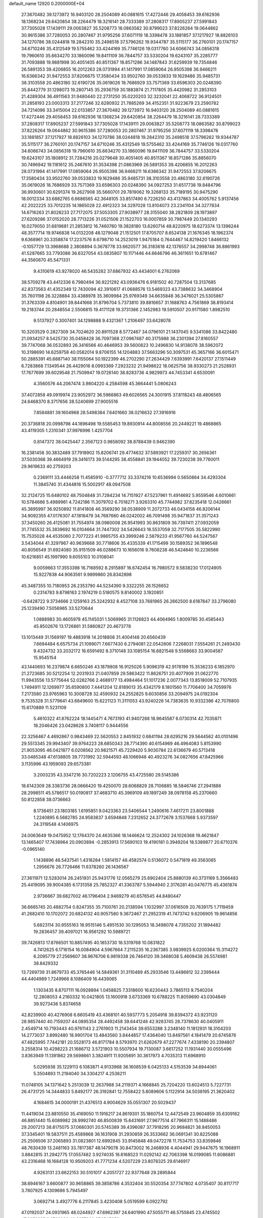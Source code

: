 default_name                                                                    
12920  0.2000000E+04
  27.3670482  39.1273972  16.9403120  28.2504089  40.0881615  17.4272446
  29.4058453  39.6162936  18.1368234  29.6420854  38.2264479  18.3216141
  28.7333389  37.2808317  17.8905237  27.5991843  37.7305028  17.1439111
  29.0063827  35.5208773  18.0863582  30.8799023  37.8226264  19.0644862
  30.9615386  37.7280053  20.2807467  31.9795256  37.6071119  18.3398478
  33.1881857  37.1217927  18.8826103  34.1270786  38.0244818  19.2842310
  35.2498518  37.5796262  19.9344787  35.5115177  36.2760101  20.1747157
  34.6710246  35.4312549  19.5755462  33.4244169  35.7746126  19.0317760
  34.6066743  34.0856318  19.7960610  35.6634270  33.1860096  19.8411109
  36.7844757  33.5330204  19.6243107  35.2285777  31.7093888  19.9881998
  30.4051405  40.8511367  18.8571286  34.1487843  31.6259939  19.7354846
  26.5891353  39.4206855  16.2012263  28.0731994  41.1417991  17.0859064
  26.9505398  36.9466211  16.6366342  31.9472553  37.8206675  17.3580434
  33.9502760  39.0533833  19.1629486  35.9485731  38.3103558  20.4863180
  32.6190726  35.0619026  18.7686929  33.7571369  33.6596303  20.0248390
  35.8442779  31.1298073  19.2807145  35.2936759  30.1883874  21.7117805
  35.4420982  31.2853103  21.4289304  36.4911563  31.9480440  22.2731250
  35.0220203  32.3232041  22.4068722  36.9124501  31.2858193  23.0003313
  37.2177246  32.6280932  21.7885269  34.4152351  31.9223679  23.2590782
  34.7214096  33.3415004  22.0133857  27.3670482  39.1273972  16.9403120
  28.2504089  40.0881615  17.4272446  29.4058453  39.6162936  18.1368234
  29.6420854  38.2264479  18.3216141  28.7333389  37.2808317  17.8905237
  27.5991843  37.7305028  17.1439111  29.0063827  35.5208773  18.0863582
  30.8799023  37.8226264  19.0644862  30.9615386  37.7280053  20.2807467
  31.9795256  37.6071119  18.3398478  33.1881857  37.1217927  18.8826103
  34.1270786  38.0244818  19.2842310  35.2498518  37.5796262  19.9344787
  35.5115177  36.2760101  20.1747157  34.6710246  35.4312549  19.5755462
  33.4244169  35.7746126  19.0317760  34.6066743  34.0856318  19.7960610
  35.6634270  33.1860096  19.8411109  36.7844757  33.5330204  19.6243107
  35.1808912  31.7284216  20.0279648  30.4051405  40.8511367  18.8571286
  35.8856070  30.7496942  19.1181612  35.2467610  31.3534398  21.0863969
  26.5891353  39.4206855  16.2012263  28.0731994  41.1417991  17.0859064
  26.9505398  36.9466211  16.6366342  31.9472553  37.8206675  17.3580434
  33.9502760  39.0533833  19.1629486  35.9485731  38.3103558  20.4863180
  32.6190726  35.0619026  18.7686929  33.7571369  33.6596303  20.0248390
  34.0927253  31.6517738  19.8484796  36.9930601  30.6291374  19.2627908
  35.5660701  29.7819062  19.3268133  35.7189195  30.9475290  18.0012334
  33.6882765   6.6686565  42.3648105  33.8517490   6.7226250  43.4137863
  34.4005762   5.9137456  42.2022225  33.7012235  14.1865028  22.4912323
  34.3297028  13.8104073  23.2341104  34.3277834  14.6716263  21.8028233
  27.7172075  37.5053305  27.9038977  28.3155040  38.2821809  28.1973897
  27.6209286  37.0152020  28.7713226  31.0521506  21.1522703  16.0007859
  30.7987449  20.1340293  16.0279050  31.6819681  21.2853812  16.7460760
  19.3828180  13.6260714  48.8220975  18.6273374  13.1396244  48.3577714
  19.9746838  14.0132208  48.1279048  21.1512501  17.8705707   8.6524138
  21.1676345  18.1962374   9.6368961  20.3358874  17.2237576   8.6798710
  14.2523019   1.9475184   0.7644467  14.8219420   1.8466132  -0.1057729
  13.3968688   2.3808894   0.3678778  33.6620577  36.3183618  42.1376557
  34.2998748  36.8861993  41.5287665  33.7793086  36.6327054  43.0835807
  10.1171446  44.6646796  46.3611651  10.6781467  44.3560670  45.5471331
   9.4310619  43.9278020  46.5435282  37.6867932  43.4434001   6.2762069
  38.5709278  43.4412336   6.7980494  36.9221292  43.0936476   6.9181502
  40.7287504  13.3137685  42.8373563  41.4352349  12.7430094  42.3910617
  41.0688576  13.5469323  43.7388632  34.3468904  35.7601198  26.3228884
  33.4388978  35.3609984  25.9769349  34.6635848  36.3476021  25.5305867
  31.3763339   4.8104901  39.8441668  31.8796704   5.7373810  39.8816657
  31.1688763   4.7561869  38.8193414  19.2183744  20.2848554   2.5506815
  19.4171128  19.3731386   2.1452983  19.5910507  20.9171580   1.8982510
   9.5137927   0.3007401  34.1298888   9.4321367   1.2106497  33.6428078
  10.3203529   0.2827309  34.7024620  20.8911528   8.5772467  34.0796101
  21.1437045   9.5341086  33.8422480  21.0934257   8.5425730  35.0458428
  36.7097368  27.0967487  40.3175988  36.2301394  27.8160557  39.7747068
  36.0532893  26.3416566  40.4646953  39.5600823  10.2496830  14.9138078
  38.5962072  10.3198690  14.6259758  40.0582014   9.8706155  14.1204883
  37.5663296  50.3097531  45.3657166  36.6015471  50.2885391  45.6887140
  38.1155064  50.1922399  46.2702290  27.2634429   7.6393991   7.6420137
  27.1511449   6.7283868   7.1349544  26.4429016   8.0993369   7.2923232
  21.9498622  18.0625756  38.9330273  21.2528931  17.7677699  39.6029548
  21.7509947  19.0726140  38.8283736   4.9829973  44.7453341   4.6530091
   4.3560576  44.2067474   3.9804220   4.2584598  45.3664441   5.0806243
  37.4072858  49.0919974  23.9052972  36.5966863  49.6026565  24.3001915
  37.8118243  48.4806565  24.6468370   8.3717656  38.5240699  27.9005516
   7.8584881  39.1604968  28.5498384   7.6401660  38.0216632  27.3916916
  20.3736818  20.0998798  44.1896498  19.5585453  19.8930914  44.8008556
  20.2449221  19.4868865  43.4119305   1.2310341  37.9976996   1.4257704
   0.8147372  38.0425447   2.3567123   0.9858092  38.8788439   0.9462390
  16.2381458  30.3832489  37.7918902  15.8206741  29.4774632  37.5893921
  17.2259317  30.2656361  37.5030368  39.4664919  29.3416173  39.5144295
  38.4558841  29.1944052  39.7230238  39.7760011  29.9619633  40.2759203
   0.2369111  33.4446258  11.4585910  -0.3777712  33.3374216  10.6536994
   0.5650864  34.4293304  11.3845740  31.4344816  15.5002917  48.0947508
  32.2124725  15.6480102  48.7504848  31.7284234  14.7151927  47.5237961
  11.4914692   5.9559546   4.6010661  10.5784666   5.4989961   4.7242186
  11.3079702   6.7018271   3.9263310  45.7744982  37.8235418  12.0426661
  45.3895997  36.9250892  11.8141808  46.3569290  38.0538909  11.2072733
  46.0434158  46.8206144  34.9092355  47.0176307  47.1818479  34.7687660
  46.0242002  46.7091498  35.9471837  31.3571243  37.3450260  26.4125081
  31.7554974  38.0980008  26.9541993  30.8631809  36.7397411  27.0932059
  31.7745532  35.3839692  16.0104664  31.7447302  34.5426643  16.5537059
  32.7177505  35.5822990  15.7535028  44.4535060   2.7077223  41.9865755
  43.3999246   2.5879233  41.9567760  44.5247567   3.5434044  41.3297967
  40.9639668  30.7718606  35.4335339  41.1715499  30.1589352  36.1896548
  40.8056549  31.6924080  35.9151509  46.0288673  10.1656016   9.7608238
  46.5424840  10.2236566  10.6216851  45.1997990   9.6055103  10.0108041
   9.0059663  17.3553398  16.7168592   8.2915897  16.6742454  16.7980572
   9.5838230  17.0124905  15.9227838  44.9063561   9.9899860  26.8342898
  45.3487355  10.7180953  26.2353790  44.5234390   9.3322255  26.1526652
   0.2314783   9.8798163   2.1974219   0.5180575   9.8140002   3.1920851
  -0.6428722   9.3734666   2.1259163  25.3242932   8.4527108  33.7681965
  26.2662500   8.6187847  33.2796080  25.1239490   7.5056965  33.5270644
   1.0888983  30.4605978  45.1145031   1.5069965  31.1126823  44.4064965
   1.8009785  30.4585443  45.8502676  13.1726861  31.5860827  20.4673778
  13.1013449  31.1569197  19.4883918  14.2018808  31.4004148  20.6560439
   7.6694484   6.6575734  21.1099071   7.6677430   6.2794081  22.0542806
   7.2268031   7.5554261  21.2493430   9.4324732  33.2032172  16.6591492
   8.3710148  33.1085154  16.6821548   9.5568663  33.9004587  15.9545154
  43.1440693  16.2379874   6.6650246  43.1879808  16.9125026   5.9096319
  42.9178199  15.3536233   6.1852970  21.2723685  30.5212254  12.2031933
  21.0407859  29.5863422  11.8626751  20.4077909  31.0622770  11.9943556
  13.5775644  52.0282766   2.4689177  13.4984464  51.1017236   2.0077343
  13.8518009  52.7107935   1.7494911  12.1269977  35.6590800   7.4441204
  12.8189013  35.4342179   8.1801560  11.7706400  34.7059976   7.2173580
  23.9765963  10.3008728  32.4590932  24.2552825   9.6030856  33.2094975
  24.0192304   9.7535328  31.5779641  43.6849600  15.6221123  11.3111053
  43.9240226  14.7383635  10.9332386  42.7076800  15.6170889  11.5231109
   5.4610322  41.8762224  18.1445471   4.7673193  41.9407288  18.9645587
   6.0730314  42.7035871  18.2046426  23.0428628   3.7408117   0.9444556
  22.3256467   4.4692867   0.9843469  22.5620553   2.8451932   0.6841194
  28.6295216  29.5644562  40.0101496  29.5513345  29.9943407  39.9764223
  28.6850343  28.7714390  40.6154969  46.4964083   5.8153990  21.9053095
  46.0421877   6.0208562  20.9821571  45.7229420   5.9030784  22.6136679
  40.5713418  33.0485348  47.6138805  39.7731992  32.5944593  48.1066948
  40.4923276  34.0827656  47.8425966   3.1135996  43.1959093  29.6573381
   3.2003235  43.3347216  30.7202223   2.1206755  43.4725580  29.5145386
  18.6142309  28.3383736  28.0666420  19.4250070  28.6068829  28.7106885
  18.5846746  27.2941888  28.2998511  45.5786517  50.0190817  37.4683710
  45.3969109  49.1897249  38.0978158  45.2370660  50.8122858  38.0736663
   8.1736451  23.1803185   1.6195851   9.0423363  23.5406544   1.2490616
   7.4617211  23.8001888   1.2240895   6.5682785  24.9583837   3.6594848
   7.2312652  24.3772678   3.1537668   5.9373597  24.3119548   4.1406975
  24.0063649  19.0475952  12.1764370  24.4635366  18.1446624  12.2524302
  24.1026368  19.4621847  13.1465407  17.7438964  20.0903894  -0.2853913
  17.5690103  19.4190181   0.3949204  18.5389877  20.6710376  -0.0965140
   1.1438896  48.5437541   1.4318284   1.5814157  48.4582574   0.5136072
   0.5471819  49.3563065   1.2956676  26.7726466  11.6378260  26.1436567
  27.3611971  12.5283014  26.2451931  25.9431776  12.0565279  25.6902404
  25.8880139  40.3731169   5.3566483  25.4419095  39.9004385   6.1731358
  25.7852327  41.3363787   5.5944940   2.3176281  40.0476775  45.4361874
   2.9736667  39.6827002  46.1796404   2.9469279  40.6576545  44.8480447
  36.6665745  20.4882754   0.8247355  35.7100761  20.2138594   1.1032997
  37.0616509  20.7639175   1.7119459  41.2682410  10.1702072  20.6824132
  40.9057580   9.3672467  21.2952319  41.7473742   9.6206905  19.9614856
   5.6823114  30.9555163  18.9515146   5.4951530  30.1295053  18.3498078
   4.7355202  31.1894482  19.2836457  39.4097021  16.9561292  10.5989721
  39.7426813  17.8766501  10.8857495  40.1853730  16.5319768  10.0831822
   4.7412625   6.1716154  16.0084904   4.5967664   7.2115235  16.2367385
   3.9839925   6.0200364  15.3114272   6.2095779  27.2569607  38.9676706
   6.9819338  26.7464120  39.3468038   5.4609438  26.5574981  38.8429332
  13.7269739  31.8679733  45.3765446  14.5849361  31.3110489  45.2933546
  13.4486812  32.2399444  44.4404989   1.7249966   8.1086409  16.4439065
   1.1303435   8.8707111  16.0928894   1.0458825   7.3318600  16.6230443
   3.7865113   9.7540204  12.2808053   4.2160332  10.0421805  13.1600918
   3.6733369  10.6788225  11.8059690  43.0304849  39.9273436   5.8374658
  42.8239900  40.4276908   6.6605419  43.4368101  40.5937773   5.2054918
  39.8394372  43.9231120  28.9857440  40.7159207  44.0895354  28.4492458
  39.6441246  42.9283745  28.7378630  40.0405911   2.4549714  10.7193443
  40.9761143   2.2761903  11.2143454  39.6553288   3.2348140  11.1812931
  18.3104203  14.2773037   3.8992480  18.9901704  13.4843560   3.8444857
  17.4364040  13.8497561   4.1841479  20.6745876  47.4825995   7.7442181
  20.5528173  46.8171784   8.5793970  21.6262679  47.2277674   7.4338190
  20.2394807   3.2558314  10.4298223  21.1686712   3.5721903  10.5507934
  19.7130087   3.6617252  11.1931440  30.0555496   3.8363949  11.1391862
  29.5698661   3.3824911  11.9205691  30.3617973   4.7035313  11.6968910
   5.0295938  35.1229113   6.1083871   4.9133968  36.1608539   6.0425133
   4.5153539  34.6944061   5.3504893  11.2194040  34.3304217   4.2538211
  11.0748105  34.1371642   5.2513039  12.2637988  34.2119371   4.1668845
  25.7204220  13.6024513   5.7227731  26.4731725  14.3444833   5.8492177
  26.3192841  12.7558422   5.8089606   5.1122914  34.5038195  21.3620402
   4.1684615  34.0000191  21.4376513   4.9004629  35.0551307  20.5029437
  11.4419034  23.8810550  35.4169050  11.1916217  24.8619301  35.1860754
  12.4472549  23.9604859  35.6309162  46.8851440  15.6089982  28.9992740
  46.8500839  15.6431691  27.9677514  47.7966311  15.1488486  29.2007213
  38.8175075  37.0680301  20.5745389  39.4396087  37.7918295  20.9684821
  38.8450053  37.3345401  19.5837511  25.4589868  36.1631908  31.2930859
  26.3533662  36.0691341  30.8225088  25.2506506  37.2065893  31.0823801
  12.6992845  33.9145848  49.0472278  11.7534753  33.8359846  48.7630439
  13.2481163  33.7817387  48.1479078  30.8473002  16.2468936   4.4044941
  29.9447675  16.1968911   3.8842815  31.2942775  17.0557482   3.9274035
  16.6168523  11.0292142  42.7063398  16.0199085  11.6086881  43.2316468
  16.1684128  10.9509203  41.7771234   4.5207229  23.8078325  29.6146917
   4.9263131  23.6622153  30.5101017   4.2051727  22.9377648  29.2895844
  38.6946167   3.6600877  30.9658865  39.3858786   4.3532404  30.5520354
  37.7747802   4.0735407  30.8117717   3.7807925   4.1309686   5.7945497
   3.0692714   3.4927776   6.2117845   3.4230408   5.0519599   6.0922792
  47.0192037  24.0931965  48.0244927  47.6962397  24.6401990  47.5055711
  46.5755845  23.4745502  47.2658635   3.0769030  48.2657366  27.6545852
   3.1810346  47.2429168  27.4957335   3.1871119  48.6513516  26.7089370
  36.5635012  42.8637723  19.3044999  37.2012518  43.4904799  18.7920457
  37.1866412  42.0460207  19.4662811   1.9676766  48.6628317  10.1135205
   2.0717933  49.1959064  11.0162817   2.9607283  48.4474142   9.8640232
   6.9287921  16.7307278  47.0875398   7.2282917  15.8770933  47.5192825
   5.8804554  16.5488949  46.9249408  39.3377775  46.2816258   8.6494187
  38.6970135  46.3258686   7.8566616  39.1843682  45.3833215   9.1028704
  32.0641260  46.7603417  43.0545143  32.2265431  47.2726822  42.1964047
  31.4889141  45.9506950  42.8095313  15.7021470  47.4499433  12.1914209
  15.0156946  48.0678211  12.5045802  15.6264012  47.3631140  11.1879046
  37.8365063  52.3998002  15.2430726  38.8237104  52.5955280  15.2410062
  37.5949609  52.3313143  14.2503005  26.5316151  50.3989612  21.2140544
  27.0380383  50.0692255  20.3736715  27.2815715  50.9376913  21.7233689
  18.0092664   1.5214546  22.8285970  17.5879845   0.7276511  22.2536631
  17.2488647   1.7843094  23.5009662  15.3446444  10.7481375  16.3079982
  16.2800615  10.6163350  15.9327712  14.8907631   9.8715187  16.2627133
   0.6861526  13.3540629   3.1988486  -0.2840847  13.3112207   3.7193903
   1.3425461  13.6431210   4.0075173  25.0483454  32.7251507   5.7775315
  25.7379863  32.1267811   5.3274436  25.3129327  33.6851004   5.5361504
  43.4750760  46.0064274   8.8732375  44.3235671  46.3003625   8.3955185
  43.1130247  45.2079934   8.3684264  45.1366636  18.7695982  41.6614507
  46.1141770  18.8889775  41.3853932  45.2521243  18.1366802  42.5272736
  17.5849623  47.5973122  25.9905170  17.3043626  47.6499737  25.0135511
  17.3171573  46.6406072  26.2935237   4.7455637  14.2425536   1.9971349
   4.5994732  15.1892186   1.5668539   5.7744543  14.1705927   1.9914410
   3.1556288  12.1968449   2.2420899   3.8265528  12.9709297   2.0646972
   2.2527230  12.6523650   2.4683180  40.6203112   5.4010329  30.3612427
  40.6751443   5.3269385  29.3560015  41.2380364   6.2640530  30.5743832
  30.4254416  39.3863102  44.3225348  29.4105044  39.4382822  44.0381794
  30.8519988  40.0539423  43.7049716  38.7975624  30.6510254  25.7792460
  37.9998885  29.9350493  25.8714403  38.2899265  31.5267332  25.8350594
  33.6909669  51.1799049  20.6040815  34.4148938  51.2956868  19.9618656
  33.1774348  50.3546035  20.4008073   7.8787282  47.9618847  36.5508441
   7.8432924  48.9390861  36.1128924   7.9987335  48.1869578  37.5640393
  19.6828632   5.8454599  35.6880561  19.0967404   5.6722356  34.8584074
  19.3722617   6.7699143  36.0318843  47.4002479  36.9996479  18.8248409
  47.2272113  37.9746766  18.6055938  46.5239108  36.6244805  18.3999036
  43.3964103  16.3054138  49.0503137  43.3457696  16.4879208  48.0236765
  44.2414201  16.8124110  49.3165814  47.4776248  48.1623341  24.7617103
  46.6945320  48.6649752  25.1986671  48.2607858  48.8504749  24.7711049
   5.1412959  25.8689838  35.4429686   6.0990331  25.4687975  35.6096241
   5.1922603  26.3623172  34.5678366  19.0124125   9.7038812  21.2079968
  18.2532961   9.1598929  21.7102695  18.5729949   9.8570393  20.3023026
  17.7800850  38.7007323  22.0848515  17.3975646  39.3526444  21.4445848
  17.1586757  38.8256878  22.9380322  34.0247958  42.4713604  18.8015881
  33.5037925  42.4742422  19.6840660  34.9873242  42.6504923  19.1439017
  24.5858303  14.0570805  46.9658512  23.9432643  14.4128747  47.6136151
  24.4079963  13.0318328  47.0096368  46.9980451   9.2835091  47.3253204
  46.4896907   8.6463633  47.9203084  47.8690130   9.5449031  47.8560868
  46.1563391   0.2329369  17.2777121  45.8038091  -0.5162204  16.6424924
  46.9620412   0.5524791  16.7168252  26.2539725  33.8319345  24.1607176
  26.0310262  34.8362460  24.1308296  27.1011509  33.7730732  23.5926443
  35.0401641   7.6531331  33.3404075  34.6741918   7.3680330  32.4528867
  35.2015903   8.6550842  33.3019752  41.1170689  39.8713862  14.3069129
  41.9978949  39.5431519  13.7941594  41.4684542  40.7066512  14.7726654
  41.2514442  48.0579070   9.2859235  40.4522372  47.4365104   8.9887307
  42.0456480  47.7358589   8.7177745   3.2673560  15.5477181   4.2093088
   4.0700105  15.1732147   3.7140309   2.9804289  14.8548313   4.8848122
  22.8086904  13.0293393   5.9515135  22.7746247  12.1277564   6.5529911
  23.8164684  13.1028823   5.7184043  43.5597335  10.0097150  41.9113597
  44.5489072   9.7590914  42.0707272  43.3716811   9.4932136  41.0381472
  25.5997519  10.3104387   2.0918136  25.9270541  11.2993918   1.9541410
  24.8411049  10.3965986   2.7633998  33.2567503  19.8259039  36.3724621
  33.6117681  18.9178473  36.0229313  33.9792207  20.5325227  36.0883109
  32.1140854  29.4258703  13.2974237  31.5751685  30.2125861  12.8785794
  31.3510862  28.9012518  13.7636253   1.2391785  38.6530352   8.1420878
   1.2668835  39.2233688   8.9853179   1.8478217  39.0569280   7.3941582
  11.3473895  46.1751677   3.5539611  12.0845467  45.8402880   2.9831226
  10.7442303  45.2935846   3.6877595  18.3695939   1.7874527  13.5466457
  18.5305851   1.1969279  12.7319049  19.4143191   1.9566749  13.7802743
   7.3328753  28.8079568   5.6288803   6.5004751  28.2748059   5.2034063
   8.1102117  28.4249249   4.9973156  42.0281619  29.7373422  28.6823174
  41.2475248  29.4520594  29.2755073  41.9069459  30.7919528  28.5706577
  24.2928676  43.4374715  26.2328919  24.1168467  42.4448258  25.8609080
  25.2671415  43.4109288  26.5798704  43.3244937  37.6437404  39.2047538
  43.1772369  38.2159306  38.3447342  43.9963762  36.9357619  38.8045684
  41.9442601  12.5520643  21.6930182  41.7251269  12.3720373  22.6914509
  41.8443321  11.5824030  21.2496443  45.7322063  29.7494860  45.9400567
  45.6401268  29.4112362  44.9698038  44.7979568  29.5706150  46.4094978
  42.7043453  19.5806590  41.0074512  43.0496662  20.5666041  40.8241870
  43.5221701  19.1606662  41.4600758  24.2947781   8.5363417  21.3680782
  23.9222510   7.6392219  21.7225077  23.4747887   8.9822964  20.9812692
   2.4961382  32.5907511  15.4287267   2.3510695  31.5849413  15.5481759
   3.0824563  32.6696159  14.5965052   9.2596052  27.6823702  12.3144409
   8.4160600  28.1391352  12.6424661   9.9843363  28.2925553  12.6804772
  16.3449675  33.7150391  13.0173916  16.1033758  34.5028043  13.6409224
  15.5438560  33.0476775  13.2360159  12.4751294  12.4191564  27.4151068
  12.5437164  13.2241530  26.7180357  12.9998743  12.8446282  28.2263205
  45.8818264   3.5302302   5.1620227  46.6680594   4.0704252   5.6187039
  46.2903096   2.6261054   5.1626413   0.1743341  39.9439358  23.1942079
   0.6302490  39.0122655  23.0754266   0.5684790  40.4731437  22.4907543
  44.0001452  26.3155824  22.2631266  44.2310419  26.7195949  23.2676244
  43.1201899  25.8101947  22.4623146  14.2232670  10.8455456  37.1891880
  13.6300010  10.5743703  36.4207431  14.4359050  11.8634611  37.0318082
  31.6059216  43.4706346  25.7385902  31.9148723  44.5174445  25.7283769
  30.6910346  43.6022421  25.3075634  40.8141391  34.1856286  18.3702740
  39.9725003  33.6606122  18.1487519  41.1393994  33.9681490  19.2667433
  14.4990304  22.9646345   8.1648475  14.9793063  23.8876360   8.2370407
  13.4850418  23.1813966   8.1415055  19.0779033  21.8868630  29.9713249
  19.0501170  21.6332885  30.9548066  18.9631435  20.9714902  29.4875716
  38.2770124  22.9093144  24.0759281  37.8890092  23.7338880  23.6586856
  38.4708546  23.1674314  25.0272909  32.3359874  44.3361837  39.8921679
  33.0890288  43.9087917  39.4414913  31.5358580  44.3265944  39.2087967
  25.4917649   8.8007413  44.3021829  25.5379692   7.7410447  44.3640653
  24.5102356   8.9821728  44.1092913  48.4477598  11.1174895  17.7530676
  47.5847554  11.5246010  18.1368645  48.1410434  10.6899481  16.8837815
   3.0949209  19.1489845  11.2760998   3.4890651  19.9099761  10.7036817
   2.5631286  19.5417275  12.0380810  40.6897704   5.5768121  48.2578891
  41.6091946   5.1228952  48.2595631  40.8191856   6.2806460  48.9877993
  38.9789464   0.7666179  19.0897682  38.3260165   1.5282742  18.8318758
  39.7766595   1.2061204  19.4990548  15.7992815   0.8693880  35.5329529
  15.5379857   0.0004714  36.0176438  14.9650948   1.1587161  35.0039119
  12.3345384   5.7506901  45.0376473  12.9293748   5.0402146  44.6533972
  12.3330972   6.5372792  44.3276374   0.9578679  20.1942464   3.7639719
   0.0108553  20.1295907   4.2788942   1.3425406  19.2797293   3.9657063
  28.4251834   1.3932875  38.8603111  27.7247684   0.6358853  38.9574191
  28.1137964   2.0968030  39.5900450  13.9897720   9.1825992  27.2531240
  13.2796633   8.6543816  27.8157719  13.3545994   9.7818856  26.6658495
  43.8254757  23.3436600  30.2166264  44.4466031  23.2028706  29.3983398
  44.0730156  22.5430290  30.8616428  27.5288568  13.4426257  44.9648407
  28.1465884  13.6154866  44.1465626  27.1296813  12.5208343  44.8453383
  20.4919371  23.3667499   3.7779014  20.8046165  23.8828225   4.6001912
  19.8662377  22.6247574   4.1373100   1.3004492  33.1256099  26.8268190
   2.2035231  33.0638464  27.2740270   0.8284549  32.2674442  27.0745983
  13.8297132  45.0983738   6.2871081  14.1124136  45.8239274   5.6034578
  13.2538538  44.4700430   5.7131750   8.2720945  47.0619543  17.9746024
   8.2660420  48.0532915  17.8763625   7.3137521  46.8232738  18.3266630
   7.1835056  43.8093795  18.4939039   7.7488053  43.6176781  19.3524296
   6.7292907  44.7112005  18.7130448  45.8049996  44.5953964  41.4565702
  45.7613919  45.5731098  41.7565448  46.3000443  44.6518928  40.5475304
   7.6058314   8.2514793  48.6963237   8.0123147   7.4353697  48.1493361
   6.6784813   7.8375198  48.9456556  45.0567282  42.8369906  39.0045366
  45.2791934  42.2438399  39.8171834  44.0714014  42.6665260  38.8050709
  41.2846128  15.4041413  12.5889091  40.2495862  15.4036218  12.5186383
  41.4786308  14.4177548  12.9078211  31.8324169  30.6697562   2.2292541
  32.4258102  31.0678983   1.4892675  31.8156012  29.6953208   2.0285401
  26.4923133  38.8480806  34.6377425  27.2513019  38.4615808  34.0780043
  25.9611948  39.3833133  33.9714052  23.0983246   7.6163976   9.2681119
  23.0578305   8.5304566   8.8602071  23.1228298   7.0289871   8.4073930
  44.7347671  17.3248098  32.4958879  43.9553505  17.8990620  32.9007374
  44.7619099  16.5184256  33.1497122  22.8395743  18.8652739  36.2673854
  22.6614797  18.8351815  37.2966251  22.0656856  19.4856108  35.9342567
  45.9219452   4.8488583  48.4534131  46.2836458   4.2775609  47.6760188
  46.8509225   5.1056034  48.9473278  30.3366893  35.6055466  23.5069831
  29.6911818  35.0588835  22.9162434  29.7016717  36.2074109  24.0825184
  43.5413316  14.1681592  32.4575158  42.7366358  14.4996588  33.0710926
  44.3620341  14.5739226  32.9713835  22.5969069  43.5683298  16.0834333
  21.6373479  44.0231573  16.1132798  22.6660365  43.1618632  15.1407087
  21.7259477  16.3070041  41.9702278  21.6991762  15.7446814  41.1101865
  22.3825824  17.0682142  41.7486966  11.4406164  23.1978384  40.1333802
  11.1296777  24.1272792  40.1082259  11.6970023  22.9812392  41.0845966
   4.7319916  37.7282233   6.0620110   4.8882977  38.1291238   6.9531186
   4.8298286  38.4862718   5.3995479   5.8570460  31.2234060  33.2938987
   6.7175309  31.2017803  32.8351481   6.0471775  31.7430463  34.1720704
  27.7878475  24.3955077   7.0126592  26.8934297  24.1845583   7.4206701
  27.8306250  23.6128705   6.3067172   4.2059344  27.5625818  24.7120771
   5.1829331  27.7486943  24.3101041   4.2379493  26.5563100  24.9078902
  31.5875010  10.0969978   6.1388143  31.6025935   9.2419739   5.5357573
  30.7217587   9.9728918   6.6357038  18.3648594  49.6836045  20.5275276
  19.3566303  49.4713563  20.7151856  18.1310881  49.0521333  19.7617400
  36.3009346  20.6680240   7.9135647  35.4043143  21.1093906   8.0882875
  36.7520033  20.6325227   8.7936883   2.2847676  44.4342915  36.6304414
   2.4135517  43.4060940  36.6251073   1.3884477  44.5524942  36.0948529
  32.2730605   3.0376160  44.4156760  32.1603397   2.7299871  43.4673220
  33.2399489   3.5181316  44.3193808   7.0213077  24.3772422  43.9589553
   6.5061777  24.6458455  43.1200820   6.2104047  24.2384781  44.6185047
  13.9819791   5.5309344   5.8591574  14.3336524   4.6753705   5.4121800
  13.1209279   5.6696592   5.3389764   4.8726326  28.1764968  12.3416321
   5.7353647  28.5802069  12.6897914   4.8939271  28.2551519  11.3194102
  32.5570189  10.4912268  26.3168101  32.4302174   9.5496475  25.9348380
  32.6821480  11.0659566  25.4509251  15.6133278   2.6004379  37.6058711
  15.6051575   2.0086722  36.7204501  16.3910411   2.2996611  38.1626309
   7.2944238   3.7167224  49.1755579   7.7365745   3.4352065  48.2964475
   6.3758247   4.0567321  48.8382462  25.5075435  25.2450831  39.8638749
  25.1934018  24.6333674  39.0632500  24.8102402  25.2327903  40.5504502
   7.4708258  36.8001599  31.3800593   8.3894026  37.2558986  31.1453517
   7.1348803  36.5198058  30.4254236  33.5008449  51.4030141  28.9719491
  34.1708711  51.7276728  28.2064701  32.9082838  52.3243631  29.0259436
  47.7800821  37.2486615  48.0555529  48.1727470  37.5125561  47.1737218
  48.5415981  37.1519430  48.6905461  44.7800389   8.0412422  36.7931506
  45.3778345   7.7707876  37.5396939  43.9833035   7.3955240  36.7706481
  11.7141118  20.9695073   0.5652688  12.2753427  21.8466006   0.6363557
  11.5607214  20.8859093  -0.4519033  26.0903037  35.9349469   3.8277279
  26.3959326  35.1651512   3.2022124  25.4520484  36.5252125   3.2003428
  33.4872605   4.3192863  31.0746949  33.8909005   3.5116788  30.5945635
  33.9758735   5.1041093  30.7109283   3.9558081  43.7475595  45.4053600
   3.7260339  44.6062153  44.8894698   4.9211804  43.8807458  45.6938432
  27.4486548  47.2966596   5.5764626  27.4090390  48.1394252   4.9880466
  28.4778260  47.1370096   5.5983432  19.8281582  42.6403782  21.5757208
  18.9625863  42.6100820  21.0574048  20.3628821  43.4516233  21.1454827
  21.8842413   9.5857413  20.4344495  21.1608795   9.0222311  20.8179839
  21.4667013   9.9439561  19.5872014  14.2515184  34.6369019   9.1040987
  15.1229380  34.8077742   9.6623446  14.6293875  34.2124316   8.2439995
  10.3187474  34.8382075   1.7899518   9.7063380  34.0226272   1.5381299
  10.6373833  34.6569294   2.7745629   1.3940183   7.2875110  47.1996191
   1.0652672   7.4865321  46.2570606   1.5326013   8.2552878  47.6484195
  10.2307859  19.0914455  44.2088741   9.7958674  19.8714307  44.7844667
   9.5948139  18.3483637  44.2544824  28.1912657  49.6719519  19.3950241
  28.9410634  50.3159691  19.2338350  28.4111100  48.7929581  18.9252466
  41.1684391  14.6163093  36.4726909  40.4655497  15.3612810  36.5539547
  41.7111237  14.5933220  37.3519617  36.8445148  36.3494015   3.5548173
  37.2380455  35.4087947   3.4445448  37.1862872  36.6499799   4.5238906
   2.7509081  44.0499222  10.7376567   1.9292834  43.6418378  11.2363754
   2.8591417  43.3972627   9.9192220  25.1931104  29.1266921  42.7302163
  24.1899954  28.8506994  42.5883745  25.4541673  29.2776720  41.7278868
  19.1651079  41.5807817  38.0224418  18.3686510  42.0945505  38.4691364
  19.3341022  42.0720225  37.1244642  33.9812675  16.8885477   9.6887868
  33.9460188  16.5654059   8.7047785  34.9388024  17.1970994   9.8813440
  31.4450265  47.7237893  12.9241485  30.9224359  46.8541583  12.7582719
  31.1669653  47.9102266  13.9590021  27.4942164  26.2691395  24.8963885
  27.6340580  26.8401081  25.7411001  28.4553147  26.1367057  24.5417278
  11.2276254  21.1271172  31.6235112  10.8458398  21.5525195  32.4899647
  12.2323598  21.2328317  31.7708317  20.3680989   1.7907722  45.3246133
  19.4607927   1.6301634  44.9444186  20.7242316   0.8747399  45.6208525
   2.3244530  38.8315059  29.7528680   3.0666034  38.7805647  30.4731166
   1.4542960  39.1151156  30.3637773  24.0282514  31.3876881  34.5869919
  24.2277579  30.6482309  35.2374668  24.8630779  31.4559116  34.0039585
  37.9310743  18.3079304  -0.0659773  37.8473556  17.9141871   0.9537931
  37.6898973  19.2919177   0.1440897  23.7224573  14.5999074  18.8305601
  23.9772387  13.5914667  18.8103380  22.7819683  14.5302551  19.2600240
   2.4423479  51.8578808  38.9333071   1.4789351  51.4791043  39.0517028
   3.0594849  51.0220939  38.9826069  32.7993290  22.3520467  34.0158272
  31.9399260  22.1464940  33.5217588  32.4346812  22.6125883  34.9867648
  22.4276591  21.4002909   6.0533106  22.4843241  20.9343985   5.1270549
  23.4600835  21.4667566   6.2997050  27.9254556   1.1843208  20.9339451
  28.0184637   0.3142772  21.4249418  27.0464255   1.1120960  20.4542134
  30.3354279  51.3476519  27.6208642  30.6896424  50.4381530  27.3173922
  29.9005039  51.2493223  28.5050029  42.9821751   4.8151634  12.7979954
  42.4148391   5.6204863  12.6781380  43.3323067   4.9829756  13.7932370
  13.8736809  34.3535047   4.0522281  13.9258353  33.5596366   3.4696258
  14.3593227  35.0986879   3.5295642  12.0398203  22.9137866   5.7203162
  11.2926112  22.9776000   4.9873063  12.8232118  22.3835106   5.1812730
  48.2711701  39.3048708  30.9664482  47.9720980  38.4394010  31.4088184
  47.7627186  39.3353486  30.0526013  33.5407803  15.5540530  33.3663674
  33.3109366  15.0240886  32.4912241  32.8069106  15.1755085  34.0234084
  21.6024003  34.1725621  32.9316296  22.2888325  35.0006069  32.8637068
  21.0449637  34.3116584  32.0463491  25.9971956  47.2784591  43.0643069
  25.9086810  46.3836574  42.5003416  25.0042422  47.6503031  43.0688824
  27.0998289  25.4563842  42.2070510  26.3614219  25.5649628  42.8403927
  26.6733388  25.0708853  41.3203499   5.7045182   6.8752676   1.1178647
   5.0037324   6.8425631   0.4025695   5.2604501   6.5486357   1.9578944
  21.0497280  36.1440464  28.6943786  20.3882871  36.8300020  28.2495362
  20.4657083  35.5075291  29.2010615  25.0626050  23.5245056  34.1182113
  24.9455785  23.5723771  35.0853554  26.0988764  23.3500512  33.9690268
  30.6593920  16.5542484   6.9079534  30.6839965  16.6083103   5.8863776
  30.7326182  17.5480809   7.2098161  40.3895484  51.5292884  33.8331743
  39.4485680  51.4876914  33.6899874  40.6851928  52.2714086  34.4780790
  26.2684779  29.8547905  21.8219834  25.7387196  29.1452111  21.2897234
  26.9861057  30.2267809  21.2483888  40.1780559  39.2803713  20.9566087
  40.0535352  39.4885498  21.9683305  40.3783830  40.1920684  20.5600609
   1.0944029  25.7928361  14.0091472   0.5197572  25.8197016  14.8325677
   1.5484158  24.8555503  14.0727671  35.8024230   1.4528950  39.2989900
  35.3406136   1.7461873  40.1757811  35.6533434   2.2213909  38.6964206
  33.7287428  21.4140032   8.8744493  33.5460734  22.1993637   9.5412716
  33.3130914  20.5904005   9.4206849  10.6097226   6.2220683  21.0960658
  10.5975660   6.9249910  21.8959955   9.6057498   6.3015810  20.7527945
  42.1802984  14.2976225   5.1339848  42.0712036  13.8593430   4.1766132
  41.3090003  14.8801430   5.2040395   7.2304230  -0.1228451  18.0557447
   6.6059155   0.7138674  17.9653120   8.0318477   0.1460379  17.4597228
  33.2075923  24.0278240  22.5546358  34.0516925  23.6718937  22.1472462
  33.2568783  23.9741223  23.5596358  18.4392592  48.1702239  38.5722033
  17.6018332  47.7146118  38.7339670  18.7513355  47.8519870  37.6270242
  11.8187302  27.6550846  15.7264405  11.9914818  26.7624590  15.2208577
  12.7203181  28.0855250  15.9087047  25.3782807  50.7084950  28.2900390
  25.8713396  50.6606307  27.3317026  24.5690449  51.3312148  28.0478297
  20.1184734  25.1900708  19.7616335  20.0608119  26.2122662  19.6186158
  19.8378777  24.7618503  18.8381730  13.8645067  11.8825622   1.0703889
  12.8924596  12.0998357   1.3921230  13.7401152  11.0205222   0.5281576
   7.4508381  27.5640981  16.0519052   8.2884729  27.9809736  16.3829829
   7.4287172  26.6226974  16.3658329  11.8613075  11.6680125  20.9440244
  11.4312302  12.5349067  21.2544595  11.4799536  11.5891242  19.9559648
  33.7409758  35.5793242  12.9399423  34.2786809  35.6753544  13.7977968
  32.7759866  35.7616988  13.2492375  14.0211937  24.9001851  45.8864396
  14.1584902  23.8432322  45.9786575  13.7918637  25.2305305  46.8057764
  47.0304261   3.0754082  35.7105815  46.8748746   3.8887344  35.1534604
  47.1831964   2.3125513  35.0460930   9.0184355  25.3263023   7.8850148
   8.5882642  26.1475914   8.1745998   8.3661795  24.5755506   8.0084254
  44.5783499  21.0478920   7.6030050  43.8361960  20.3614016   7.5064104
  44.5606664  21.5166304   6.6957934  33.7349797  32.0883418  31.5608417
  33.2553284  32.7452504  30.9760996  34.3566417  32.5975288  32.1745841
  31.6652903   0.5994374  45.5825260  31.4813502   0.8683593  46.5657181
  31.8106270   1.5230297  45.0921716   1.7040930  24.3621608  44.7424489
   1.7629916  24.7976225  43.8215705   2.7174220  24.0613588  44.8724296
   6.9791797   0.5994284  29.3518530   7.5099143  -0.2737714  29.4811922
   7.5109037   1.2846513  29.8425231  26.6548620  50.9278520  25.9399877
  27.2570758  50.1639149  25.6966514  27.0169233  51.8189386  25.5730174
   5.1672446   3.0971578  45.1288424   5.1030990   3.0816401  46.2030677
   4.2240086   3.4165568  44.8685795  31.8892426  51.7516492  34.0948600
  31.5139378  52.7152501  34.0037487  32.0501256  51.6951429  35.0880864
  34.6819456  48.5438696  34.7151941  33.9308599  47.8359732  34.6612230
  35.5022176  48.0900434  34.3129436  31.4378730  32.4306247  34.2713141
  31.0514769  33.3325555  34.3361563  31.6111613  32.1234417  35.2562455
  45.6980916  30.6472790  22.0556704  45.5426591  30.3541410  23.0561423
  45.1730333  31.5106207  22.0016635  38.7955978  49.7427262   7.0010489
  38.3466676  49.5922248   6.0850076  39.8302266  49.6603524   6.8547158
   1.2181384  22.5590624  21.1403053   1.0759555  22.5854603  20.1115907
   0.3125570  22.8850925  21.4855701  40.4041940   1.7199073   6.5215010
  39.9975033   2.3903970   7.2201948  41.3701977   1.9708117   6.4233354
  30.8427597  26.7945199  33.0632088  31.8034635  26.5858715  32.8824823
  30.4145500  25.8821215  33.4208616  42.8825733  12.6843446  41.3550560
  42.9542363  12.8347328  40.3227358  43.0309619  11.6788093  41.4710323
  20.4692265  12.6395770   4.1165167  20.9896127  12.8840504   4.9264298
  21.0416375  12.8143062   3.2660405  37.8269511  33.0712857  31.2192606
  37.3592600  32.4426306  30.4459571  38.6590796  32.5085515  31.4868348
   6.0554398  21.3269964   2.6677106   5.2922950  21.7277544   2.1760661
   6.9191069  21.8043234   2.3327687  20.7843467  52.4633168  42.7173744
  20.1070218  52.0306926  43.3321179  21.6332020  52.6549734  43.2702414
  14.3373671   0.6690461  21.4022609  14.4696281   1.6726279  21.7798690
  14.9743252   0.5173628  20.6389206  23.5781949   5.0505635  13.4423867
  22.5662874   5.0332383  13.6818231  23.5960444   4.7878693  12.4352136
  44.3121171  40.9512495  36.6480248  43.8598012  40.1703765  37.0772674
  43.6785645  41.7424245  36.7124248   3.0678058  20.0522309  15.1534135
   4.0293734  20.4079027  15.0547860   2.6127388  20.1003889  14.2723359
  28.3132811   3.7804831  47.1962708  28.8890243   4.1891766  46.4588157
  28.4637574   2.7744016  47.2134157  25.0058531  20.0162030  48.2497841
  25.9244494  20.5094991  48.2293468  25.1361315  19.2188209  47.6404762
  46.6181970  23.9104249  43.9351879  47.0697799  23.9732221  43.0289613
  46.7042289  24.8457212  44.3366170  34.0210082  11.2653688   6.2164314
  33.1359424  10.6731108   6.2876099  33.9003144  11.9797248   7.0346463
   1.5807793   3.2937957   7.1320168   1.7945577   3.1613413   8.1528939
   0.7619444   3.8671137   7.1462699  19.2564560  17.8443193  12.2648080
  20.1415409  18.3431440  12.0199701  18.6043255  18.1261780  11.5021862
  32.6459295  13.0280158  18.8526057  32.4184528  13.1688459  19.8429720
  32.3103089  12.0787659  18.6415466  19.6056660  37.7710865  40.2318094
  19.6200670  36.9435465  39.5632627  20.5540451  37.7078667  40.5933006
  26.7254589  27.4806360  38.6298910  26.3262116  28.3089324  39.0573752
  26.2642097  26.7069001  39.1288859  26.5885217   7.3191170  13.8501117
  26.2099582   7.0126485  12.9487917  26.2802113   6.5990326  14.5025209
   1.3688319   2.9779581  47.9184362   1.0637826   2.1324416  48.3588600
   2.1734253   3.2565491  48.4170211   9.4160825   3.6312581  36.2074174
   9.4605999   4.6653739  36.1063456   9.4827954   3.3883856  35.1482440
  33.6411966  26.5212686  43.6100018  33.8307430  26.8108814  44.6018545
  33.8202716  27.3846197  43.0753845  44.8866890  53.0745902   9.5265045
  44.4415110  52.3587789  10.0988559  45.8314928  52.6318731   9.2941247
  29.5563793   9.2544424  24.8224767  28.8856076   9.1932467  25.5537647
  29.1246770   9.8700278  24.0976890  24.2193368  40.7057879  25.7843905
  25.0172226  40.5621845  25.1204552  23.5010193  40.0390512  25.4167054
   4.2746795  51.9454913  13.1790201   5.2164974  51.8484884  12.7756202
   4.3905912  52.3638451  14.0515800  14.0974256  52.1671250  17.5227064
  15.0563608  52.3510856  17.9336315  13.7532691  51.3976331  18.0961195
  14.2541011  51.2262468  44.8146585  14.5392833  50.3323659  44.5017984
  13.2737245  51.3745147  44.7470493  28.6548501  48.8892376  32.9565474
  29.1215961  49.7021335  32.7391578  29.0723434  48.4577204  33.7132340
  30.7470087  44.7947604  19.9706043  29.7993623  44.4492841  20.0507554
  31.4169764  44.1916165  20.3510685  37.6378962  49.4395810   4.5552973
  37.5004385  50.4501699   4.3762149  36.7083214  49.1190549   4.8571466
   9.7828359   4.9562014  45.2775511  10.7548985   5.2405810  45.2757057
   9.5046836   5.1933213  44.3159540   3.4821934   5.1019928   9.1597150
   2.6839479   5.5857536   9.6340986   3.9342920   5.8681328   8.6776592
  18.4188984   2.2078866   4.4795667  18.1651922   2.8798745   5.2504632
  18.0737998   2.6393025   3.6312067  11.6091615  39.4148261  29.3400130
  10.7469609  38.9290166  29.7358465  11.8402406  40.0558620  30.1390755
   7.3014474   1.7000916   4.6919781   6.9632604   2.1392277   3.8577477
   7.2371265   2.3930550   5.4283219  41.1763704  30.7430361  41.1341959
  42.0451826  30.1883640  41.0330262  41.3992186  31.4157358  41.8242811
  17.2129261  35.3240716   1.0139259  18.1085561  35.4746319   1.5042624
  17.4442325  35.6116660   0.0282103  42.7138326  31.7924577  18.2930644
  42.3968139  30.8629974  18.5257156  42.4779678  32.4047769  19.0711080
  21.5933754  23.2159857  32.1247334  21.1259843  22.3216597  32.1216380
  21.3591853  23.6256977  31.2086963  44.9270286  19.9708805   3.4601116
  45.1866484  20.4628410   2.5987499  44.6218373  20.7025648   4.1149828
  10.4947583  41.3409466  19.9092669   9.5419041  41.0998133  19.5605402
  10.9500327  40.4894705  20.0470993   3.4608039  26.9480664   2.6871783
   4.0251933  26.7597665   1.7787627   2.6043711  26.5749812   2.4296003
  20.1541802  48.6512381   3.9586571  21.0070444  49.2596981   3.9644823
  20.5239941  47.8780974   3.4232077  42.4922194  31.0029840   8.7902588
  43.1058486  30.9366934   7.9784583  42.3447092  29.9930640   9.0030800
  35.5258611   8.3315638  37.0335361  35.3410026   9.1195711  37.6121624
  34.6814511   8.2061775  36.4998160   6.8745763  46.9635551   5.9473789
   6.9928423  47.8186322   5.4929145   7.3182643  46.2576045   5.3281919
  20.4350760  20.0580565  41.5217925  19.4646432  20.4857814  41.4629959
  20.8298284  20.3332994  40.5601098  21.8436237  16.2488864  30.5284364
  21.9109766  15.9832375  29.5619779  22.1295710  15.3702453  31.0311033
  13.2229737  46.3489021  40.9922051  13.5571912  47.1778524  40.4288070
  13.5622574  46.6246804  41.9225668  20.4783192   4.7278828  42.8156700
  19.5217723   4.4071916  42.8538180  20.8541930   4.5107643  43.7424205
  40.4795889  12.3799675  24.0801409  39.5738444  12.0814036  23.7038857
  40.6740756  11.6457234  24.7928562  12.4385804  19.5241545   3.8023650
  12.9432386  20.3361404   4.1717119  13.0478686  18.7408235   3.8624531
  45.0755644  34.9381374  12.1392933  45.7219064  34.4720530  12.8277805
  44.2011784  34.8860229  12.6946954  42.1234477   7.3444150  30.7411933
  41.8905338   8.1989954  31.2481169  43.1383546   7.2047593  30.8327889
  19.5772271  20.7801134  19.1997275  19.0747568  20.9350974  20.0788196
  19.9527039  19.8666376  19.2664976  36.9449772  30.5938764  36.5927089
  37.4318650  30.5848647  35.6805815  37.2000582  31.5312309  36.9579587
  37.4728126  11.8255413   2.3599280  36.7946821  11.7401510   3.1311377
  37.0217494  11.6750166   1.5468254  23.8262223  33.3151388  13.7136469
  23.9130787  32.5190738  13.0548283  22.9270520  33.3028920  14.0607493
   2.4366743  15.2295326  13.3996136   1.9948577  15.1885627  14.3392007
   1.7201431  15.1502224  12.6904003  20.1811717  12.4848542  12.9397997
  20.9379951  13.1556011  13.0306209  19.4036221  12.9872530  12.4860878
  24.9746353  23.8885935  13.9046934  25.7324399  23.0996450  13.9771558
  25.3285178  24.5390695  13.1840926  24.5080610  39.2347353   7.4742196
  24.3638583  38.5245500   8.2170378  23.6377803  39.1391346   6.9312285
  18.9387634  50.6095856  28.2294951  19.6510621  50.0473562  27.8337399
  18.0641685  50.0242709  28.2279233  28.2835938  19.7714563  10.9271433
  27.5126682  20.3583478  10.5086084  28.2505627  18.8996411  10.3800485
  43.5665581  50.8222384  40.8038064  43.5168028  49.8581225  40.4492027
  42.6563268  51.1241019  41.1185116  36.3657062  22.0777404  27.3144936
  35.6905831  22.7831324  27.1333739  37.2587235  22.5743961  27.2866595
  39.9015739  12.6579525  10.8448917  40.3238370  12.6626472  11.7946979
  39.0721335  12.0596923  10.9491708  46.7197525  13.3376094   4.5465948
  45.7657469  13.1069565   4.1703476  46.5189895  13.9232609   5.3766573
  44.6643019  19.6036818  17.6719693  44.1868534  20.3525464  18.1473073
  44.0660283  19.1343568  17.0645969   4.6579070  50.5976515  36.4974867
   4.1478637  49.9148397  35.9259456   4.7345725  50.1848282  37.4683269
  36.4587466  25.6136374  12.6464795  37.3434466  25.8768905  13.0910112
  35.9243531  26.4402588  12.5544206   4.6201037  38.6587997  31.2936499
   4.7018662  37.9531581  32.0443949   5.2537753  39.3650345  31.6124650
  42.3114723  46.8442437  43.3564600  41.3219049  46.9660578  43.0870052
  42.5288589  47.7333071  43.7785172  31.5595338  49.2469249  39.3181394
  32.2616608  48.5720857  39.3554781  31.8658932  49.9934064  40.0234566
  46.6232138  29.3456676  35.9201383  47.6187706  29.3649164  35.7295650
  46.2288358  28.6950213  35.1912996  18.8967204  29.9015581  37.2663660
  18.6326876  30.6785395  36.6289765  19.5499829  29.2940092  36.7538872
  14.1425297  36.2102016  47.0428171  13.2085133  36.0752414  46.4575594
  14.3852113  35.1599282  47.0462527  23.3607640  36.4752844  39.9367157
  22.8615725  36.8874178  39.1385027  24.2269782  36.1181450  39.5991323
  36.8883601  27.0627199  30.4973619  37.3401883  27.3394437  31.4300019
  36.7676644  26.0391501  30.5843729  40.5853359  40.1978589  47.0510453
  40.4053158  41.1757265  46.8678975  40.6376455  39.7475903  46.1572786
  44.0790580  26.4425124  19.4627047  44.6427785  27.3176836  19.4927606
  43.9469125  26.1717538  20.4739741  41.4497374  27.0693500  45.0157150
  40.6215747  26.5345500  44.6806257  41.2523925  28.0038944  44.5929701
  42.9646862  27.0551457   2.4615835  43.4371515  27.1211560   3.4076622
  43.3596045  27.9058252   1.9893396   4.0873580   8.9127548  16.3131517
   4.2009119   9.7794653  15.7231082   3.1040794   8.7393472  16.4049503
  41.3457996   0.0290623  37.4153641  40.5843116   0.0036729  36.7466862
  42.2144815   0.0568411  36.8591568  21.6903760  51.0108879  48.0140283
  20.9442887  51.7365945  48.1141859  21.9564822  51.1217727  47.0478580
  43.7558758  10.6661571  16.7868084  42.7651602  10.9575658  16.6576325
  44.2086682  11.6268176  17.0002026  44.9727084  49.2400787  34.9896011
  45.4899667  48.3900658  34.8244439  45.1316192  49.4999906  35.9836087
  34.9901419  19.2272354  33.5106921  35.4050592  20.0282146  34.0743130
  34.9200563  18.4701819  34.1630210  24.6567673  28.2110874  27.1559188
  25.6496141  28.3110008  27.0185288  24.5076217  27.2313053  27.1016323
  11.0396522  50.8870721  16.5205986  11.0287688  51.0247980  17.5706426
  11.6831439  50.0918177  16.3928447  32.1626981  48.3622922  22.0729818
  33.0476379  48.2557867  21.4642269  32.5858336  48.3229100  23.0206186
  38.7578121  23.5061309  26.5911813  38.4196193  24.4318702  26.6194845
  39.2481498  23.3590064  27.4758628  37.3657294   3.8649536   5.9769004
  36.4022511   4.0467505   5.7267426  37.8346177   4.0552655   5.0189374
  13.6880990  32.2842853   2.1159047  13.1295675  31.3933224   2.1130027
  13.2034197  32.8835447   1.4314935  12.8378558  50.1500768  34.7795306
  12.6499558  49.2599672  35.2582680  12.8942950  49.8784846  33.7847858
  23.1059012  15.2027373  33.2629413  23.0883423  15.7358966  34.1568865
  22.1852547  14.7213350  33.2975379  28.9637210  32.4214210  20.2930982
  28.8869241  31.3946842  20.4718276  28.3931851  32.5301230  19.4386136
  23.0192629  42.1073519  13.3762147  23.7546812  41.4000850  13.1288817
  22.3378260  41.5287429  13.8520796  36.0325521  30.6691166   3.8704623
  36.6270605  31.3918020   4.3562998  35.0425200  30.7899156   4.1331561
   2.9463171  29.9887034  47.1400932   2.9589250  28.9473032  46.9384505
   3.8343520  30.2617114  46.6978818  46.8950896  17.8504811   6.8794205
  47.5497520  17.1153306   6.6974194  46.0851898  17.2943413   7.2375076
   5.2914247  29.1660125   1.0609351   4.6266253  29.5449849   1.7482906
   6.1864090  29.1889064   1.5359477   3.0309459  41.6808841  36.1719468
   3.1006697  41.2220170  37.0811440   2.2741265  41.1313528  35.6787914
   8.0194588  17.8640739  37.3891277   8.8133286  17.5961607  37.9156735
   8.3678297  18.5564672  36.6888860  23.7214128  30.0553222  30.5309488
  23.1728103  30.2145190  29.6970829  23.2020950  30.5279514  31.2825805
  45.5692861  16.3035954   3.2736378  45.1753756  15.3416547   3.2654241
  44.9758476  16.7940203   3.8981687   5.5781934  39.0180819   0.5560728
   5.1585355  38.4510920   1.3702677   6.5280314  38.6528518   0.5518614
   9.3924899   8.4413128  13.8118966   9.1465523   9.3951995  13.5087413
   9.6752558   7.9414990  12.9279460  29.4772216  24.7237373  34.1063441
  28.8900628  23.8914275  34.2821027  29.8295004  24.9022923  35.0635684
  18.0346765  36.0217457  47.1409239  17.7337218  35.8047208  46.1517314
  17.9076985  37.0687659  47.2005311   3.8451101  22.4828405   1.4756723
   3.2334683  22.5837236   0.6312845   3.2377457  22.2997838   2.2499357
  24.0312367  27.2603157  11.3482148  24.7017512  26.6109361  11.7270970
  23.5364234  27.5734078  12.1777819  14.6152909  46.3223859   2.6864228
  14.9439962  45.3742561   2.8726564  15.3733575  46.9154606   3.0624117
  14.9975030  47.5023713  37.1853538  15.6557814  47.5190732  36.4398373
  14.1126526  47.6310690  36.6754948  29.2949122  45.8868445  12.8366230
  29.2123786  46.8838074  12.4766683  28.6095548  45.3949616  12.1575110
  41.1311753  39.0406041  44.6738439  40.9681346  38.9770318  43.6479943
  42.1141525  39.3798294  44.7137244  31.1865040  29.6582582  35.5308195
  31.2361887  29.7252952  34.5513153  30.1610359  29.7561052  35.7175867
  46.8195209  14.0858302  36.5874176  46.3066225  13.4285587  37.1563435
  47.8090474  13.7535122  36.6699494  32.6630646  13.6676624  37.4842776
  32.4179977  14.1773606  36.6054153  33.6688309  13.6518552  37.4371844
   5.0680298  52.2272680  33.1436327   5.1931332  52.7895736  32.2724165
   5.1877213  52.9569242  33.8854610  23.4174923   8.8823040  13.6620934
  22.7375983   8.7575433  14.4665590  23.5013490   7.9192022  13.2368040
  27.7141456  35.8305963  29.8022587  27.9122987  34.9823667  29.2115604
  28.1909767  35.5526436  30.6878609   5.7808680  51.8160654  49.0076881
   6.6187629  52.2916226  49.4066720   6.0550276  51.3999191  48.1418336
  36.0114831  19.8662955   5.3758231  36.2681440  20.1749891   6.3320253
  36.0838195  18.8403761   5.4327185  30.3075746   8.5166526  29.5809176
  30.7300228   8.0937209  30.3828252  29.3569022   8.7625295  29.7657835
  13.5908580  30.6275212  23.2111275  12.9766918  30.6824836  22.4141748
  13.0751974  30.9803967  24.0345436  45.8390738  17.6914666   0.8702102
  45.7800040  17.3274313   1.9020567  46.5803928  17.0157298   0.5035469
  23.8025749  41.4947460   2.9386184  23.7673187  42.0330365   2.0812242
  23.5506660  42.1089077   3.7221587  26.8896804  43.0431720  38.8760790
  26.0302180  42.9644508  39.4831585  27.5369908  43.5425134  39.4505266
  44.5385370  29.4643741  28.1068788  43.5477763  29.4929226  28.4450489
  44.5381550  30.3057901  27.4728351  38.4309542   1.1156579  44.6926604
  38.5701764   2.0974097  44.7492951  38.9793854   0.6822954  45.4679804
  34.5224615  32.9629480  12.3695653  34.0891134  32.7232910  11.4662933
  34.1041900  33.8521928  12.6795476  13.8555977  36.0087102  29.2313663
  13.6060066  35.0799730  28.8439983  13.3963596  36.6193291  28.4887296
   7.0488657  36.4425868  14.7104895   7.0353392  37.4557172  14.8592588
   6.0083256  36.2461589  14.5089232  35.4391173  44.0510661  42.3111705
  35.5539785  43.8480957  43.2966518  35.4105322  45.0692661  42.2584858
  20.6984808  39.2209370  43.1736306  21.1250100  38.5518617  42.5199436
  21.2130962  38.9713358  44.0337346  37.4887128  49.1937943  32.8557778
  37.0422133  48.3042713  33.0989329  38.3909963  48.8835295  32.5017864
  15.3985875  20.2161758  47.3716426  16.3940956  20.2638035  47.6859003
  14.9063413  19.8212453  48.1100379   4.4073217  35.7799366  14.3728787
   3.6154744  35.8987686  14.9812308   4.4207241  34.7426277  14.1667262
  12.6324883  29.3908755   4.9249215  12.0767079  28.5512387   4.9129588
  13.5898174  29.2082404   5.0935901   3.4895794  32.9198139  23.6542863
   3.0636597  33.5139453  24.3442153   3.3135935  31.9623222  23.8006955
   6.8959468  31.9922264  14.1476761   7.8255324  32.3185146  13.7641726
   6.9293713  32.2763105  15.1480786  26.1439557  18.2321045  29.2957287
  27.1004864  18.3835850  28.9714095  25.6340351  18.9739553  28.7101555
  36.6685446  32.4985794  16.2799164  37.2127136  32.1898313  15.4839273
  37.4068795  32.4413357  17.0394571  22.7480490  30.9872494  39.0371471
  22.7667616  31.6168172  39.8368274  22.8832937  31.5802091  38.2193686
  15.2029226  50.9677208  36.3064775  15.8240707  50.1571577  36.2502638
  14.3640537  50.6519141  35.8087204  19.1435653  37.5460364  24.1664847
  18.7190738  37.9859857  23.3018717  19.5335318  36.6283491  23.7792674
  20.9738043   9.5851188   8.7951610  20.1897883   8.9597608   8.6177575
  20.8804261   9.8927314   9.7857004  33.4561174  16.4865745   0.9656171
  33.1367232  16.9384237   1.7957901  34.4311891  16.2483124   1.1266407
  26.9129395  42.3233834  10.0908597  27.6120890  41.9469437  10.7245438
  26.4101906  41.4429179   9.7165526   6.7204935  36.6854052  41.0472725
   7.0970286  35.8479575  40.5368581   7.3723037  37.4337927  40.7492853
  20.5296199  36.4211921  36.6511195  19.8341427  36.9309308  36.2058014
  21.3744969  36.9055756  36.7403844  32.1444012  33.1459696  17.3762336
  31.5927518  32.6366828  16.6767581  33.0746226  32.6964634  17.3684390
  35.5105580   1.2397001   3.0728832  36.1044335   0.5897304   3.6374417
  35.5191796   0.7258784   2.1546796  28.7959493   7.7223302  12.3313153
  28.1115755   7.4539634  13.0668272  28.1973353   7.8739531  11.4511349
   5.8180459  42.2529920   5.6051670   6.1504279  42.6063398   6.5580443
   5.7374389  43.0946334   5.0148273  31.0886725  44.4466678  42.1867758
  31.4507719  44.4851378  41.2138991  30.0728097  44.4542100  42.1581511
  23.3630758  17.2341313  49.1106052  24.0641094  17.2637317  48.3758177
  22.4834252  17.5074707  48.7171627  35.4409793  20.4884823  22.5849415
  36.0185785  21.2106338  22.1572867  35.8296484  20.4491874  23.5854449
  41.3454273  40.8028602   2.5863073  40.7498480  41.6448897   2.5724559
  41.6577064  40.5852649   1.6733086  10.9015497  47.2611548  30.8136220
  10.1944319  47.5373669  30.1586147  11.1836205  46.3306049  30.5078726
   4.6333500  44.5077670  33.1782634   3.7114661  43.9947188  32.9838732
   4.9740534  44.6909024  32.1936351  12.9539098  48.8096645  16.3719935
  13.2853322  48.9375281  17.3545078  12.6025284  47.8392944  16.3900001
  14.5140204   1.9643605  10.4059144  14.7045477   0.9927375  10.3150588
  14.7122811   2.1445932  11.4311453  11.8575616   5.9947665  31.4647251
  11.4811251   5.9512058  30.4807325  11.1006259   6.2923545  32.0337688
  29.2977523   0.7137194  10.1906007  29.8676294  -0.1022580   9.8502411
  29.2997635   0.5875160  11.1947317  39.8244018  42.9634485   3.0393142
  39.8759425  43.9264868   3.3345945  39.4529194  43.0739682   2.0880607
  34.5161368  34.5759006   0.4000783  35.4530775  34.7304549   0.0694124
  34.4093327  35.2493333   1.1422698   1.1148324  41.8411087  18.1895674
   1.1254590  42.7313815  18.6127806   0.3111936  41.7675849  17.5855497
   9.9513658  49.0343421   7.0676739  10.7357386  48.6850298   6.4684505
   9.7378728  49.9774066   6.6361872  47.9099590  14.0967265  14.0966131
  47.6106687  15.0658851  13.8956010  48.6483611  14.2646743  14.8297022
  30.2693393   8.0062037  44.6763305  30.3382678   8.9834079  44.3658476
  30.7012271   7.9758092  45.5774308  33.8176867   0.6690394  14.5364190
  33.9333247   1.6998372  14.4793411  33.5743384   0.3416775  13.6232792
  32.0676459   7.4583157   9.8453826  33.0283765   7.5251592   9.5417210
  31.5848692   8.3037003   9.8457481   0.9771249   2.0911498   4.9298496
   1.7581905   1.4014256   4.9357830   1.2233072   2.6611490   5.7816818
   4.7630077  14.2106634  44.6452694   5.4489365  13.5890002  44.2352271
   4.3272770  14.7265398  43.8445784  12.9021361  35.2693642  33.0679885
  12.1882476  35.4388964  32.3264350  12.8079748  34.2546873  33.2819787
  16.0239637   5.9147114  33.9059788  15.7112668   4.9519828  34.0993734
  15.4054135   6.2669877  33.1341025   5.9829132  32.3352476  22.7614581
   6.0071840  32.9875429  21.9264100   5.1990448  32.7074148  23.2754109
  17.4471795  17.4631071   6.2510085  18.3358726  16.9762876   5.9429681
  16.9359282  16.7456914   6.8281374  23.2913164  33.4716493  10.2746197
  24.1459570  34.1481659  10.3653947  23.2755368  33.3291684   9.2730907
  42.5752762  38.9588105  36.9430658  41.7046287  39.2814471  37.3456678
  42.2877406  38.5156115  36.0580613  14.3909307  28.4518759  40.8582287
  15.3707235  28.8235340  40.9540069  14.5582873  27.5096442  40.4301562
  30.5757037   1.5340779  34.2077348  31.1052899   2.2993962  33.7214494
  30.2474910   2.0131401  35.0412764  10.2543469  52.2121083  38.0931634
  10.5824151  53.1811312  38.1340663   9.2481000  52.3419903  37.8607988
  27.3835144  12.5478924  29.1092041  26.4143463  12.5354508  29.0449505
  27.6589038  13.5288584  29.2598384  28.8150132  46.3879571  37.6159947
  27.8163684  46.2611547  37.2911843  28.7871378  46.9815903  38.4644748
   4.7778972  23.5295653   5.2851309   3.9905231  23.0480174   4.7974197
   4.3733948  24.4231663   5.5118377  36.6648254  16.9602383  10.2862761
  36.5486271  16.6933568  11.2733217  37.6930349  17.0452936  10.2226004
  37.3183054  19.9372236  18.4406105  37.7760524  20.4264240  19.2840842
  37.8314943  19.0263714  18.3747062  39.8403078  47.2806648  42.3873477
  39.4897748  46.4900440  41.8295654  39.8272563  48.0603292  41.7401809
   9.7991810  13.5691066  10.2435071   9.9077863  14.5987665  10.3601805
   9.8727252  13.5171634   9.1672623  12.7340275   6.9831823  34.7592265
  12.8085942   7.6858946  34.0627450  13.3540106   7.2903835  35.5603733
  10.0031332  37.8798182  30.9296377  10.1348965  36.8493333  30.9990921
  10.2556895  38.2910093  31.8023651   5.5759163   0.4214572  27.1416238
   6.0186540   0.6511193  28.0134861   6.0766974  -0.4398994  26.8091274
  36.5929758  47.1160455  45.2843009  36.3461749  47.3909761  46.2606274
  35.8471064  47.4738316  44.6873053  -0.2502920  17.3805320  20.8898481
   0.1071029  17.7534589  19.9481687   0.5888421  16.9624447  21.2893802
  16.9179052  34.8390478  38.1652638  15.9437314  35.0577993  37.9258279
  16.8711397  34.0602350  38.8163554  14.1720055  19.6193862   0.8568852
  13.2849246  20.0093524   1.0482208  14.8014354  20.2885395   1.3781726
  43.1490907   3.7635024  45.5793065  43.8768737   4.1653167  44.9401275
  42.2601870   4.0044767  45.1374450  31.9170282  50.3164466   6.9961624
  32.0462925  49.3013647   7.1941126  32.6267758  50.4973711   6.2790905
  23.4114205  43.6637408  11.2983242  23.5247935  44.6129142  11.6869883
  23.2885726  43.0403268  12.0371055   7.5848665  27.6977130  32.0785047
   7.5444163  28.4889053  31.5075501   8.1395806  27.9985507  32.9275843
   5.0572978  19.4305500  30.5892969   5.6585000  18.8124192  30.0577578
   5.6892885  20.2853136  30.7385624  30.8178277  10.7439248  44.2325981
  31.8285186  10.8826902  44.1071583  30.5422686  11.3675071  45.0109370
  40.1701012   0.4775324   4.2144965  40.0905647   0.9707689   5.1300133
  41.1210573   0.1209689   4.2260162  19.4512775  39.0848482  37.1708069
  18.6789438  38.4879277  37.5465867  19.2269795  40.0088412  37.5275176
  11.5945526   7.1192852  15.9257737  10.9844442   6.6835131  16.5774296
  11.3806006   8.1484894  15.9413039  15.1317747  38.1649976  39.7321966
  14.6993182  39.0231080  39.3821515  14.6689760  37.9778216  40.5999338
  40.3674360  38.1970000   2.8523269  40.8068496  39.1426006   2.7699732
  40.7918154  37.7800298   3.6455853  30.6150484  52.3680696   5.1273586
  30.2586299  53.2034791   4.6486479  31.4819152  52.6625488   5.5538670
   9.6453390  51.6927234  25.8480907  10.2926208  52.2092335  25.1626345
   9.0837542  51.1141893  25.1553330   4.9494541   3.6771176  47.6135919
   4.6213937   2.8716857  48.2195054   4.3969292   4.4306754  47.9043157
   8.3350737  49.0291521  39.1231258   7.9712515  49.8291119  39.5613002
   9.1226012  48.7542964  39.7157239  31.8770522  38.1587662  30.5347779
  32.2592752  37.4343443  29.9792754  32.4710703  38.9704734  30.4476993
  35.8927423  26.9694888  17.8349264  35.6053689  27.4650331  18.6730850
  35.6454125  25.9830216  18.0538611  28.8671697  10.4299540   4.5439303
  28.7910420   9.3891087   4.4343209  29.3939011  10.6895125   3.6842830
  46.4412687  52.1947074  22.2508701  46.2575676  52.7194655  21.4167677
  46.2123965  51.1961850  21.9704568  11.0870514  27.6357254  29.8435126
  12.0528251  27.7772523  29.4291658  11.2438183  26.8086877  30.4794276
  33.4680456  20.4410572   4.0271429  34.2922212  20.2121620   4.6693470
  33.3153221  21.4952078   4.1684422  32.0853107   0.8818057  29.3036258
  31.2058875   0.7244655  29.8505479  31.8462032   1.7795367  28.8030566
  27.7386574  10.0702480  29.9282683  27.5598695  11.0496122  29.4862967
  27.9180767  10.3689795  30.9529620   0.6302187  17.1118147  40.2289838
   0.0724357  17.9116070  39.9755285   0.0381838  16.4990534  40.7867046
   9.5912086  10.3450729  38.3435314   9.1721018   9.4418407  37.9975148
  10.5269918  10.1924616  38.5956670  38.7586430  46.3774471   0.7137503
  39.0268194  46.9872536   1.4703646  37.8224588  46.0074221   0.9885301
   5.1250102  52.8731506  37.9613138   4.3666494  52.6511743  38.6113505
   4.8974355  52.3173328  37.1132600  19.4416207  34.4966145  26.5189840
  18.5939945  35.1704208  26.5897284  19.1181734  33.6979442  27.0492096
  21.0310623  34.4405816  11.1740708  22.0519283  34.1534427  11.0213842
  20.5370006  33.6038349  10.9299705  33.5339008  31.3855898   4.1284249
  33.2045864  32.2190818   4.6559032  32.7204148  31.1875297   3.4857997
  13.8857714  33.1181695  40.0427296  14.8235582  32.8645384  39.6258584
  13.3946768  32.2609974  39.9881927   7.5346046  39.6341269  39.6797010
   8.0746448  40.4948243  39.3317434   7.0309813  40.0891510  40.4522661
  19.2291924  21.3318778   5.0798039  19.8692386  20.7645927   5.7243944
  19.2034505  20.7445336   4.2366972  27.4736745  10.1207557  36.6547099
  28.2842055  10.7509272  36.8814188  27.6508267   9.7747557  35.6599031
   8.3169259  34.0668136   3.8484098   9.2824011  33.7608620   4.1286914
   7.8585036  33.1482481   3.8841034  42.8288450   4.9318227  17.3903373
  42.9212629   5.0341487  18.4477394  43.0446306   3.9107434  17.2708388
  19.9028145   0.5632273   1.7934061  20.8629356   0.7136039   2.0078286
  19.6036847  -0.1654807   2.4646719   6.1493107  30.2822895  24.7936758
   6.3854559  30.8244517  23.9741292   6.9815481  29.6982142  24.9632865
  14.1012160  32.6300934  16.3063107  13.6650769  33.2611274  17.0379956
  15.1088683  32.7169178  16.4960578  38.4234408  51.3931710  43.2499379
  38.1379215  50.7731016  44.0720912  38.2616237  52.3155456  43.6421778
  46.2711064  49.5937201  30.9339492  46.2493637  48.6480040  31.4095897
  45.6423031  50.1340775  31.5399229  38.2172910  47.6365745  29.2818164
  38.1702368  46.7786514  28.7315075  38.6437946  47.4572412  30.1372526
  42.3381518  48.6441079  39.5283113  42.4945611  48.8505051  38.5172066
  41.2804267  48.6264325  39.5985273  17.2542065  45.2735848   9.3146525
  16.9633992  46.2117529   9.6076000  17.7398728  44.9487276  10.2057118
  47.6657714   7.2381837  26.6317966  47.3206613   7.6730343  27.5194875
  47.8421099   8.0330770  26.0405487   8.9482149  29.4132930  47.7341055
   9.2233871  29.9117918  48.6519050   9.6794564  28.7668501  47.5453384
  15.9702776  18.9254251  30.2330790  15.5738300  18.1632610  29.5223098
  16.1374049  18.3584709  31.0523874   9.5797546  18.8262097  11.8009269
   9.3390010  19.0101031  10.8253179   8.7827882  18.6497757  12.3856349
  26.8015227  17.7807296   1.6604284  26.1192396  17.5394749   2.4114558
  26.2388220  18.3092394   0.9922472  13.3845806   3.4834120  43.6547595
  14.2002439   3.5314307  44.3078722  13.7836771   3.2091718  42.7740736
   5.5532239  37.4879762  35.9530010   4.7293156  37.7691600  35.4160214
   5.7585234  38.3296112  36.4838092  39.6680969  20.3148843  29.9574515
  39.4597742  20.6394118  30.9079788  39.8436384  19.2770440  30.0903255
  12.0889288  36.0669798  45.3576799  11.3867145  35.3475320  45.1791947
  12.7126673  36.0118245  44.5771765  43.7440306  50.9411209   2.0910971
  43.0703711  50.1590830   1.8434049  43.2226188  51.4195399   2.8370921
  15.8998727  17.0302459  41.0777011  16.1499098  16.1148839  41.4970979
  15.5164940  17.5942565  41.8552140  43.3888994  18.6890275  25.3029062
  42.5363224  18.1021614  25.4431562  44.0219834  18.3493723  26.0258555
  46.5930998  51.9212829  24.9683523  46.1983229  51.0115058  25.1316763
  46.6978604  52.0232843  23.9451167  20.0467792  48.7434955  34.0118914
  19.9260050  49.7116855  34.3593873  20.9199875  48.7757874  33.4891938
  34.6737416   8.8236263  46.3414031  34.1579355   8.0386821  45.7975704
  35.6220956   8.4159218  46.3730178   9.2462310   0.6520639  16.0466319
   9.6623802   1.5803905  16.0574682   9.9663235  -0.0542105  16.1787249
  32.6052104  22.9324688   6.8080348  31.6036120  22.5889995   6.7932792
  32.9875549  22.2768383   7.5083566  22.6951189   7.9324535   2.0716926
  22.2853154   8.4026353   2.8277266  23.6536022   7.7446151   2.2634275
   2.9385775  48.6095071  18.2918421   2.3808958  49.4428400  18.0918353
   3.7003150  48.5298525  17.6446054   3.8716903  36.0875799  46.9489636
   3.9109915  36.1090182  45.9032775   3.8740719  35.0523178  47.1390175
  35.3099302   1.2835846  44.3920934  36.2986658   1.0659307  44.5452352
  35.1988448   2.1964022  44.8302251  29.3238832  23.9027431  41.1306722
  28.7776666  24.5332843  41.6983284  29.9484335  23.3727961  41.8020326
  45.7183952  44.9419763  28.0076223  46.2368513  45.1370460  28.8726509
  46.3964031  44.3990503  27.4976404   8.3657085  43.6153040  35.9348060
   8.6298122  43.9257758  36.9291644   7.4916694  44.2107109  35.8606867
  19.1215393  32.8505572  46.8822688  19.5827718  33.6830973  46.4927341
  18.2890697  32.7860764  46.2167592  31.4576119  25.0748539   4.0199591
  31.7609487  25.9693288   4.2734595  30.4880957  25.1026337   3.7458158
  40.1235240  22.0228664  14.8977743  41.0808839  22.4196267  15.1228399
  39.5631852  22.8472304  14.9285863  35.3699960  16.3168933   3.5684537
  35.9242955  16.5032937   4.3803558  34.5660892  15.7265502   3.9015952
  21.9559984   4.3236845  23.6495657  21.5633307   4.6048272  24.5478526
  21.4504962   3.4097193  23.4989861  35.5842854  -0.0716678   0.8648659
  36.5878478  -0.2873344   0.5675560  35.1775788   0.3982344   0.0579655
  46.2342162  30.1338279  17.6478918  47.1573829  30.0385148  17.2733172
  45.7028701  30.1003162  16.7789207  20.3128760   2.1727901  23.9042075
  19.3837476   2.1568733  23.3872198  20.0744500   1.8310910  24.8747807
  12.9127704  19.1668418  27.5168180  12.3129118  19.8936152  27.9877489
  13.8544127  19.6753403  27.5392574  34.7023991   2.0762674  41.7883466
  34.8739023   1.5909721  42.6586733  33.6918591   2.1448855  41.6839407
  33.7292489  22.8152410  27.5882310  33.3174400  22.0487873  28.1321136
  33.4790391  23.6627757  28.1388414  46.1577414  48.3438863  19.1829980
  46.9737747  47.7001594  19.3963996  46.0915034  48.7873492  20.0956305
  36.6042010  25.8564958   5.9725469  36.9599201  25.1199801   6.6236243
  37.3996872  26.3440421   5.7076435  24.1162825  50.7154276   0.9307919
  23.1210910  50.6619482   0.5816166  24.5594164  51.1210055   0.0594566
  12.9617546   4.2501624  34.8382288  12.6956670   4.0806592  35.7781979
  12.9965560   5.2861288  34.8059763  17.1881144  37.4506984  41.5712921
  18.0701531  37.7242859  41.1807104  16.4712305  37.7447825  40.8658243
  12.1981399  43.2136131  32.1261698  11.5006107  43.1693673  32.8567702
  12.9756911  43.6681179  32.5318043  -0.0280108   8.2388543  20.5563957
   0.5913075   7.5878434  21.0683368   0.6512300   8.8052537  19.9643096
   5.1141813  26.4043106  21.8259926   4.6701766  26.8985667  20.9887492
   5.9534348  26.9774765  21.9565366  -0.3035145  49.0634816  40.5965290
   0.1922986  48.2487790  40.1865191   0.1238777  49.1087428  41.5303545
  15.5751240  49.5269401  25.5798667  15.9529186  50.4862968  25.5618840
  16.2770172  49.0419382  26.1818579  45.2577751  52.1016040  39.1112989
  44.5224769  51.8056829  39.7667125  45.6831375  52.9336873  39.6636379
  12.0558848   8.0544059  28.8435594  11.8918609   8.7287036  29.5804739
  11.4868372   7.2031953  28.9607875  19.5249316  37.6539696  17.4778490
  20.4839882  37.4945539  17.1140821  19.5244697  37.2719741  18.4162006
  35.4984174  45.4799018  31.5600113  34.5968363  45.2643533  31.2283196
  36.2155122  44.8565226  31.1627821  32.3025184  27.7091869   4.3305689
  32.3565506  28.0994310   3.3829703  33.2371042  27.7009917   4.6555164
  39.9825251   9.7527793  29.5878851  39.6105902  10.6994358  29.4346850
  40.9424879   9.7919175  29.2193355  18.6980734  47.3989769   6.0094447
  19.2955809  47.7715096   5.2220282  19.4559993  47.3978428   6.7485091
  29.8910624  21.0885927   4.0448729  29.7572244  20.4772043   3.1972886
  29.8979948  21.9925915   3.6615205  15.5190260  20.3594525  37.0961148
  14.5927382  20.6688228  36.7827624  15.4016873  19.3240084  37.1669095
   9.3267698   9.4846347  20.1895017   8.6662733  10.1669707  20.5599710
   9.7651378   9.1273371  21.0629480  40.2211871  49.5709957  36.0592927
  39.4196908  48.9276355  36.4448569  39.7230340  50.4232302  35.8925087
  33.4433426  50.1495490  17.4837856  32.6748412  49.5455161  17.7429456
  33.5010880  50.0713703  16.4361919  23.8426948   5.3332802  37.1563273
  24.1015650   6.3035379  37.0039007  23.1696578   5.1541175  36.3132385
  10.2857651  40.5910217  12.2882577   9.3729565  40.1865489  12.4877651
  10.2040818  41.5440939  12.5585700  24.6851017  18.9769432  44.3784574
  25.6846748  19.3248061  44.2356412  24.4495727  18.7298406  43.3710823
  36.6706421  49.9322811  15.9563778  37.0328909  49.7478697  16.8684014
  37.0643746  50.8086569  15.6706350  27.4416162  47.5952700   8.2422352
  26.5427315  47.1218582   8.4474055  27.4950135  47.5630816   7.2052575
  48.3193209   3.7815039  13.9223854  48.2764998   3.8001565  12.8869513
  47.6052449   4.4560516  14.1947848  32.2067989  25.2078825   8.3026398
  32.6837707  24.4345032   7.7419902  32.8827023  25.4581947   9.0082119
  23.8284370  35.6242719  33.2382730  24.5962434  35.7751764  32.6024354
  24.1972742  35.0364181  34.0065042  26.4449358   5.9326786  23.5157042
  26.2208910   6.7455075  24.0679455  25.7008056   5.2481433  23.7241500
  21.4549985  19.2299945  11.0893059  22.4468894  19.3221481  11.3442431
  21.1632011  20.2227327  10.9485590  19.4874537   0.4426678  48.0138736
  19.0205148   1.3421944  47.8506688  19.5132205   0.3759198  49.0007273
  22.1555667  15.7548932   6.0849469  21.0874277  15.7507682   6.1016505
  22.3777385  14.7503018   6.0808660  37.0658023  13.5367573  43.5169240
  37.5623616  13.4474279  44.4122824  36.6023673  12.6037665  43.4265223
  38.7809571  24.4135305  15.5782768  39.3337596  24.5606843  16.4374951
  37.8587595  24.0563970  15.9946386  13.9540781  48.8824199  21.5498444
  13.6194244  48.4891139  22.4168188  14.9106547  49.2499828  21.6936811
  13.4293143  44.3872216  28.9050381  14.1063865  44.6164271  29.6848831
  12.5014824  44.4402361  29.3953864  20.3353162  27.7583328  19.3645323
  20.9481483  28.1780878  20.0569019  20.9579103  27.5660884  18.5386344
  34.3627312  37.2510222  36.5820926  33.3975554  37.4889115  36.6236581
  34.4966876  36.8852527  35.6522098  25.1816095  48.8001015  47.4848387
  24.5743529  48.2676825  48.1202593  25.6240338  48.1349201  46.9024677
  18.0746547  43.9878104   2.7308199  18.3584538  44.1195333   3.7010458
  17.0733761  43.9894585   2.8350109  32.7317946  49.4466138  49.0641110
  33.1765031  48.5265864  48.9283000  32.3641726  49.6630714  48.0900763
   9.7953517   8.3414310  26.1812461   9.2840367   8.5131304  25.3168614
  10.4498287   9.1482983  26.2245160   1.5898398  22.7689851  28.4153351
   1.1751880  22.7855958  29.3713493   2.3589875  22.0261499  28.4663206
  14.3509543  50.2246118  41.5013723  13.4282465  50.4072474  41.6560510
  14.4184289  49.6477569  40.6619562  47.0376756  19.7424962   4.8502444
  46.2243874  19.7123486   4.2019297  46.7231893  19.1423288   5.6523811
  26.6022037  47.2822510  34.1171804  25.6123227  47.3013281  33.8284428
  27.0023296  48.1881787  33.7773569  47.7171315   9.6962670  15.4423570
  47.3326419  10.5895283  15.0681267  48.0687277   9.1871343  14.6074137
  25.9994335  13.1423612  36.4632604  26.4249102  14.0480183  36.2677355
  25.9537709  12.7333267  35.4968629  11.6494082  40.7121591   5.6631574
  12.4510663  40.0478355   5.6609193  10.9295335  40.2307329   5.0826025
  23.7589097  42.3641873  36.0627445  23.6008066  41.8491250  35.1817273
  23.0683893  43.1840962  35.9979185  26.3443467  16.3975926   7.9761171
  26.5990217  15.5904261   8.6154893  25.2856843  16.4283922   8.0342932
  22.7953399   4.2956583  10.8672761  22.5898844   4.2485065   9.8080148
  23.3437374   3.3814423  10.9460096  12.6424434  46.2190430  17.4747896
  13.4975357  46.0066650  17.9704014  12.1207738  45.3325023  17.5134242
  33.3124233  23.8611870  46.7714922  33.7474396  22.9127067  46.7669163
  33.5260036  24.1768445  47.7204588  38.2426919  19.6902819  36.7579136
  37.6579687  19.0184875  37.3705291  38.4890759  20.4443631  37.3241056
  16.3061588  18.3842345   3.8517454  16.4866088  18.3045294   4.8513898
  15.3220748  17.8642787   3.7831150   3.9668078  24.8454454  24.9226277
   3.6634790  24.2968008  24.1121878   4.8375426  24.4007848  25.2550614
  36.2311514  40.0610238   0.2766136  36.8056532  39.8595077   1.1226022
  36.7884206  39.8216120  -0.5375893   5.0369746  12.2113480  35.1104423
   4.1571660  12.7035835  35.0499538   5.5489788  12.6567038  35.9390798
  19.2026514  24.4512622   8.0141443  19.2931808  25.3807557   8.3506482
  20.0993692  24.3271599   7.4462395  33.5529351   2.3590538   6.7851652
  33.9678719   1.4261735   6.7180689  32.6253997   2.1342233   7.2497953
   4.2485970  16.6812062   0.9772661   3.3538697  17.1915419   0.7857235
   4.8341668  17.4480564   1.4074223  34.7470572  34.2657955   6.2871471
  35.4679214  33.9254617   5.6360791  33.9224920  34.5575880   5.7871554
  31.2472912   5.4943448  24.9921421  31.8597933   4.8347805  24.5271605
  30.2777039   5.2566274  24.6750609  40.3858725  32.3054193   6.0176317
  39.7972664  33.0170656   6.5220468  41.1823978  32.8891806   5.7763569
  15.4881694   8.7513997  43.8780346  15.8485651   9.6369839  43.5091553
  15.7396353   8.0441102  43.1938989  41.5988587  49.5557034   6.0660762
  42.1773295  49.6701268   6.9021268  41.3624013  48.5260090   6.0296890
   4.5108125  28.7530797   9.5649874   4.8650222  29.5308883   9.0461578
   3.7737099  29.2205716  10.1664286  48.2577605  20.5469825  10.7545064
  48.5569884  20.2750662   9.8000209  47.2016951  20.3879097  10.7500431
   2.3259646  33.6681024  30.9272234   2.9527354  34.0762591  31.5761652
   1.9989824  34.3116205  30.3122130  23.1452216  28.1413776  24.7326148
  23.4945263  28.2668528  25.6999452  23.8580852  27.4868881  24.3441181
  29.1165377  23.4372384   2.3774521  29.8260541  23.1385630   1.7589476
  28.2235597  23.5306369   1.8375191  31.5066548  50.4583838  12.1764701
  31.4854790  49.4522382  12.3770056  30.5282598  50.6196531  11.7890264
  42.7680084  33.6025292   5.9387478  42.8839415  34.2075611   5.0447580
  42.7273315  34.2571979   6.7447134   1.9953692  48.6377504  32.8636231
   1.9777086  49.6452784  32.5333748   1.8959101  48.1638094  31.9262471
  42.4067663   2.7462407   1.4143443  42.6498763   3.1120578   0.4235743
  43.3108737   2.7843336   1.8529713  29.4520075  28.3882580  22.6112203
  29.0564335  29.1572225  22.0210437  28.7837358  27.6135289  22.5406182
  14.6048087  13.1613287  16.8448031  14.8867605  12.1631585  16.5784174
  14.3728513  13.5520492  15.9173172  25.2699627  16.4077269  12.4865915
  25.9984102  16.7877204  13.0522383  25.2345719  15.4231634  12.7050372
  19.4736712  25.0957362   1.7384368  18.7646317  25.7051491   2.0641836
  19.5622101  24.3641828   2.4382626   2.2777549  28.3272699  13.5144448
   1.9524966  27.3606621  13.5559676   3.1697339  28.3258407  13.1421274
  29.5728110  15.5669442  20.4794353  29.9100269  15.3274637  19.5336032
  30.0430308  14.8214184  21.0661080  27.7916418   0.3943217  25.1158072
  28.4808688   1.1586274  25.1798773  26.9509003   0.7832708  25.4669564
   0.3840609   3.5124803  45.4240368   0.7417242   3.4466756  46.4195520
   1.2411342   3.2245520  44.9188304  36.7730589  11.9522775  48.2117186
  35.7362371  11.8412417  48.3388074  36.8687306  12.9672222  48.1254599
  30.9228436  44.0451698  13.7658674  31.5947657  44.4729910  14.3388518
  30.3536346  44.7377569  13.3563717  28.5076628   7.7307663   4.0585261
  28.6089758   7.0519586   4.8066388  28.3137286   7.2116900   3.1799217
  40.0856060  12.4407078  48.9954528  40.7646137  11.8437861  48.4854289
  39.2311038  11.9379879  48.9816988  28.3004046  51.7949961  22.5385001
  29.1731800  51.2276852  22.4190445  28.2910072  52.0989439  23.5228460
  43.7684610  51.0389356  20.5582396  43.1595537  50.4864594  19.9323574
  43.1099601  51.4907796  21.1674652  24.9859605   5.7574240  15.5115415
  24.1691944   5.8545376  16.1156628  24.5031297   5.3854057  14.6300157
   3.5395768  49.0829895  44.0321381   3.3414871  50.0796808  44.1734343
   4.4388267  49.0931264  43.5975454  45.3600712  12.3056815  25.1164537
  44.3858822  12.5092784  25.4457764  45.4734863  13.0142864  24.3579031
  18.4145482  29.5839365  33.9523363  19.2363522  29.2404973  33.4165887
  18.7027885  30.4234011  34.4258986  31.6910736  27.8603721  27.6577679
  31.1908084  27.3611685  28.4350577  32.5663978  28.1235516  27.9611063
   3.4026476  36.6658970  37.4142408   3.2688758  35.7385922  36.8707037
   4.2786111  37.0029586  37.0114042  15.7049388   1.9643260  47.4593460
  16.6873290   2.1977360  47.5190189  15.6616244   0.9356694  47.1535890
  24.1951270  50.5975095  15.3932403  24.3608329  51.5717529  15.4661457
  23.3003046  50.3895616  15.7716301  41.2857953   6.2282599  40.5390851
  40.4625436   6.5313992  39.9951470  41.7320780   5.5069234  40.0061176
  13.2707806  33.8061355  18.4541197  13.6224914  34.5863812  18.9881992
  12.6481052  33.2843686  19.1379596  15.3383033  34.5314117  43.9066351
  14.9899870  34.8502561  43.0261621  15.9602276  35.2713654  44.2182383
  31.1012331  35.7055207  41.2911115  30.7869951  34.7239667  41.1766288
  32.0975941  35.6465166  41.5883109  41.4823871  12.4122646   7.1283354
  41.9030731  13.0961091   6.3860510  40.7324087  12.0207880   6.5102474
  41.2364773  16.5665879   8.3897391  40.9481968  15.5625978   8.3872623
  42.1148907  16.5374255   7.8785255  38.7776232   2.0733784  28.7325342
  38.3507366   1.2478556  29.1352686  38.8654188   2.6433041  29.5763514
  38.2593484  52.2764709   8.2511857  38.1230216  51.3174814   7.8968648
  39.2781354  52.3465207   8.2377665  38.5741562  21.9714211   6.8461406
  37.8764157  21.3138955   7.1593246  39.2058830  21.4526592   6.2345659
  15.1321072  40.2904104  28.5512105  15.5725290  39.3848818  28.7844712
  14.2154760  40.2906956  28.9646625  48.1319932  33.0722446  24.6184547
  48.7361513  33.5061126  25.2550584  47.1660558  33.3880173  24.8998062
  31.5800996  20.4206455  24.8941067  31.9543500  20.9504532  24.0440214
  32.2148580  19.5800118  24.9471784  35.7722723  25.8606508  24.8314257
  36.1562652  25.6786467  25.7430895  35.0181668  25.1462564  24.7180513
  31.1288546  39.2891972  15.8882732  30.8201430  40.2614914  15.6731650
  30.7731492  38.7138335  15.1960114  18.9220512  45.9069780  28.7664101
  18.7304683  45.2150370  28.0245510  18.8697203  45.3523867  29.6267715
  16.1491765  25.8212188  44.7264767  15.3275614  25.4411697  45.1960945
  16.2930996  25.3793819  43.8719072  18.3935886  47.4767626   0.0014360
  18.1695910  48.3058687   0.5321746  17.5160721  47.0138785  -0.2223572
   1.2127922  37.6172504  33.8776519   1.9567391  36.9449904  33.5858255
   0.4825680  37.4673326  33.1272650  26.9077192  31.4129857   1.7614123
  26.0550212  31.7488673   1.2702302  26.8169635  30.3955481   1.6076537
  19.1126826  10.0821361  43.0858910  19.6519469  10.1161925  42.1840585
  18.2376576  10.5171521  42.9127919   1.6642813  22.3915190  48.0764609
   0.9044411  22.0421891  48.6505348   2.0568317  21.5774289  47.6161260
  35.0962925   1.4876983  47.4605369  35.8415524   2.1972940  47.2848270
  34.2283686   2.1127778  47.4413048   6.8075978  19.2554759  45.6930003
   6.8872728  18.2842519  45.9587023   6.2201278  19.2806217  44.8610657
  45.7653725  25.6149111  41.0214361  45.4547221  25.1268306  40.1639285
  46.7208501  25.2405488  41.1868380  17.6688520  36.6735447  26.2529102
  16.6330850  36.6382476  26.0476956  18.0308247  37.0444164  25.3784155
  39.2222372  41.6855456  11.3533918  39.6029161  40.8485697  11.7068542
  39.8941805  42.3916465  11.3248689  44.2609490  27.4636059   4.8364371
  43.5121382  27.8342719   5.4320617  44.8443045  26.8837976   5.5366346
  33.8817900  11.2672939  46.7271181  34.0183051  11.5674342  47.7020262
  34.2777357  10.3170149  46.7153654  47.4107938  32.7063317  42.2327908
  47.8901618  33.1852213  42.9858635  48.0847413  32.0947902  41.8241363
   6.4491823   2.9853104   2.7095598   5.9020267   3.7447296   3.0098374
   6.8433789   3.2449512   1.7894771  26.6780687  21.1578842  41.5228383
  26.0169910  21.8061199  41.0645481  26.5833307  20.2960653  41.0632449
  23.7890415   9.8650995  28.1135012  23.8156324   9.0302807  27.5039757
  23.5749409   9.4737263  29.0977259  47.8924702  51.4750006  27.6387971
  47.6090877  52.1787825  26.9127663  47.0428484  50.9825063  27.8971418
  26.3665175  52.3485928  17.3213292  26.4444840  51.3435951  17.4271351
  27.3244495  52.6478893  17.5837553  17.4128916  42.9704339  39.6623210
  17.4942238  43.8456784  40.2177935  16.4048388  42.8559048  39.5040848
  19.9820829  10.3109861  11.3245999  20.2998773  11.1571714  11.8898462
  19.9561214   9.5538154  12.0090305  38.3492251  14.5370895  26.4024982
  38.2517801  15.4085590  25.8380965  38.7114054  13.8163953  25.7472580
  24.1447430  45.7613981  24.6256740  24.4659568  46.5646935  25.1554361
  24.2976757  44.9268580  25.1787987  20.7233545   4.9158459  26.1265117
  20.7807544   5.8039590  26.4976264  19.7225158   4.6978283  25.9903583
  31.1075938   5.6319425   8.0327800  31.0390367   4.6395841   8.2422977
  31.2907819   6.0895244   8.9181041   3.5816707  36.7116176   1.4325140
   2.6494581  37.1272748   1.7075560   3.5599447  36.7623359   0.3997047
   7.2727626  17.5926310  12.6810821   7.6619879  16.6170033  12.8439639
   6.2228368  17.4131156  12.7355335   7.4080366  11.1743469  21.4693838
   6.8037921  11.5847954  20.7397934   7.5793897  11.9931985  22.0962661
   0.7841531  14.0976947  39.5347405   1.2561902  14.9522186  39.2415724
  -0.1285681  14.3369645  40.0379543   3.3052000  35.1694314  33.1717256
   3.5312091  34.2563159  33.5837280   4.2129614  35.6403531  33.1474233
  35.4310546   5.5651328  24.5553570  35.3865405   5.3664701  23.5021733
  35.6898831   4.6062254  24.8842610  39.8751194  26.8507709  28.5711834
  39.5667224  26.1190724  29.2208679  39.5991365  27.7710119  29.0054963
  23.4352605  30.6909137  15.2322767  22.4820393  30.7610128  15.6432459
  24.0120928  30.6566321  16.0814902  43.0132589  13.3786905  25.8825376
  42.3699805  13.0828844  26.6361343  42.4488613  14.1310312  25.4134489
   3.3042291  27.2317162  47.0815960   4.2577032  26.9743629  47.3861827
   2.7721733  26.4148744  47.4002122  10.1090856  35.7381741  25.4682946
   9.2063019  35.2725602  25.2512467   9.9023633  35.9750111  26.4703718
   3.2497005  12.4154446  31.7238846   3.5321792  12.9265087  30.8430665
   2.4512942  11.8681547  31.4217610  14.8127802   2.6239436  41.6100068
  15.5032178   1.9089638  41.7659121  15.3144555   3.3532414  41.1019691
   6.3944360  35.7717142  10.6120490   5.7627383  35.6396511   9.7543688
   6.7703622  36.6550446  10.5474990  18.6075031  30.7235431   6.5213436
  17.6031635  31.0537248   6.4358373  18.8490232  30.5430041   5.5727883
  16.4527196   5.0631829  20.1065003  15.7286797   5.3518479  20.7537270
  16.4098564   5.6677830  19.2801340  28.1400856  36.6723818  40.5339553
  29.1240385  36.7703745  40.5446876  27.7413543  37.6057307  40.7515378
  39.8656692  11.0055423   3.1870765  38.9973830  11.4309197   2.8113217
  40.1164301  10.3347234   2.5052628   2.6950575   5.8611208  14.2735567
   1.8931312   5.3655140  14.7042378   3.0852844   5.1951372  13.6239038
   8.2875892   0.8420394  13.5342733   8.6857446   0.7100710  14.4579241
   9.0972373   1.0417801  12.9545684  40.7066947  49.2943774  21.5684420
  41.1195607  49.8124989  20.7489564  39.9284940  49.9835994  21.7988178
  23.5313855  22.5538947  36.3689568  23.5798813  22.1397156  35.4385122
  24.1461960  21.9729641  36.9477954  31.3115255  20.4766264  27.8198744
  31.9525575  19.9113525  28.3916585  31.4848130  20.3330801  26.8539407
  45.0805302   4.4433011  40.1046499  45.2557280   4.1378288  39.0619580
  45.7038973   5.2555323  40.1799278  17.5434782  35.9152730  44.6565587
  18.2065395  35.4510934  43.9879113  17.6889318  36.9167700  44.5335658
  25.1172013  10.0130174   6.9215369  25.8981900  10.6711345   6.9388388
  24.4068766  10.5457612   7.4096844  16.1230108   9.3981717  34.4204211
  15.5221500   9.6169544  35.1862996  15.5541800   9.1151488  33.6017553
   3.8504981  26.1307080  41.5476185   3.6649475  26.2190051  40.4973332
   4.6941229  25.5044082  41.4862864  43.0112394  11.1956619   8.7747002
  43.3633220  10.7028685   7.9105126  42.1666098  11.6564468   8.3760133
  31.3009901   1.4904314   7.6353593  30.5671622   2.1482183   8.0149081
  31.2146735   0.7115841   8.2557619  45.6129400  29.3587859  43.1757537
  45.1703165  30.1917666  42.9130385  44.9833961  28.5878832  42.8974722
  47.6560985  15.7677401  48.6140831  47.9227964  16.3056332  47.8189585
  48.4900279  15.7593524  49.2339428  15.5888723   2.1169921  12.9171186
  15.4742065   2.9558011  13.5519474  16.5665334   1.8935119  13.1103497
  36.9291041   3.4575095  35.4253145  37.2912926   2.7658713  34.6827464
  36.4383975   4.1290369  34.7896340  41.6904100  41.5596199   7.5868556
  40.9189551  41.6252944   6.8799774  41.1540518  41.1054230   8.3826846
  34.3690171  40.1475697  29.4912380  35.1467190  40.8573355  29.6464239
  33.6762455  40.4161474  30.2061032  27.4733424  22.2309578   5.2626200
  28.2963919  21.7629038   4.8922724  26.9582612  22.5328630   4.3668927
  39.7271684   3.6892809   8.4804690  38.7406012   3.8261839   8.6439546
  40.1188862   3.3481420   9.3625314  41.2701512  44.1534101  39.8767306
  41.5388039  44.9142482  39.2716625  42.0256975  44.1107541  40.5315099
  11.1609104  38.6170132  45.2082207  10.5194767  38.7223652  46.0026655
  11.5623831  37.6812415  45.2347633  26.0209879  32.0481669  28.8142652
  26.0457132  32.6939443  28.0164319  25.6536427  32.6753189  29.5375677
  48.0283074  30.9491409   3.8796688  48.0216197  31.7324406   3.2212623
  47.3467698  30.3039648   3.4894920  39.2027000  38.8749592  11.5757030
  38.7919129  38.7375628  12.5106116  39.0935086  37.9798424  11.0477500
  10.3955692   1.8298853  41.2145492  10.4044351   2.0500232  40.2212646
  11.0762516   1.0497323  41.3405590  19.0550773  47.2676928  36.3186944
  18.6038376  46.4101047  35.9801758  20.0260857  47.1879263  35.9967652
  37.6157603  42.7399381  45.1079492  38.5129672  43.2564037  45.0948224
  37.8895365  41.7447709  44.8418858  34.3255350   3.3283981   9.0152676
  33.8997785   3.1223349   8.0690474  33.6676107   2.8040920   9.6290662
  37.6061777  50.3180535  29.9632504  37.8060567  49.3433501  29.9352063
  36.6575949  50.3806290  30.4531125  42.9361393   5.3726974   2.5156143
  42.8022255   4.4290348   2.1359671  42.1870568   5.4011410   3.2972673
   7.1935123  35.3889685  22.7034289   7.8430396  35.6492016  21.9364135
   6.3854202  34.9791759  22.1300775  23.9108874  41.0169248  38.2633282
  23.6911233  41.3112428  37.3743705  23.0818959  40.9935269  38.8524603
  30.4092182  22.5380192  29.7459596  30.8774443  21.9437008  29.0303385
  29.4278287  22.5323048  29.4200610   5.2075951  45.8845341  28.5863978
   5.2412679  45.0285481  29.1772210   4.1822798  45.8908773  28.3556097
  10.2522229  14.0463487  47.8442799  11.1924131  13.7512976  47.9678228
  10.3823258  15.0807473  47.8280439  22.5381298  49.8738168  23.1739118
  23.2908429  50.4518772  22.7662288  22.9946922  49.4825880  24.0150985
  31.3183462  22.9540510  12.6405692  32.0043789  22.9787009  11.8694937
  31.3851198  23.8827603  13.0999571  22.6916557  47.1702809  40.7932275
  23.3120927  47.6056801  40.1164541  22.9420512  47.5403431  41.6886907
  36.5324605  32.7813112  26.4108348  35.5811356  32.4940539  26.3627156
  36.6357565  33.4047083  25.5795475  47.7663488   8.0458624   9.2362327
  47.1396152   7.2506076   9.0918170  47.1692377   8.8609883   9.3018474
  14.6806306   9.1076461  46.4815959  15.6638863   9.2923574  46.7795943
  14.7947879   9.0634209  45.4391335  35.0547110  47.1002812   7.3945051
  35.1005696  46.2478495   7.9574190  34.0848091  47.4238839   7.5065282
  46.5999902   5.9841315  14.7272568  46.8498556   6.6887232  14.0084727
  45.6070254   5.9527150  14.7425839  38.7092711  37.4419171  17.8070821
  38.2463513  38.3418239  17.5197373  39.5920951  37.4359263  17.2707213
  47.0254175  28.3129064   7.5527698  48.0059838  28.5019372   7.6937169
  46.7096291  27.7778495   8.3789135  38.2588353  48.2313338  37.5657983
  37.2920424  48.6753859  37.5253868  38.2312181  47.5509305  36.7794431
  20.8991159  18.0624419  47.9707965  20.1225565  17.5886499  47.4706103
  21.4305244  18.4411902  47.1678550  33.8215976  51.2185953   2.2086598
  34.5363286  51.7366737   1.6372638  33.5558119  50.4408218   1.5029893
  19.6532091  49.1377662  25.7705832  18.9588645  49.7882692  25.1982935
  19.0522576  48.3504509  26.0051000  22.5945733  14.5615976  48.8979453
  22.1247674  14.7402121  48.0470019  23.0244472  15.4288449  49.1922264
  34.2137533  13.5842322  11.8355260  35.2197101  13.6451160  11.7226534
  34.1158727  13.5948586  12.8501085  21.6805090  40.2850173  15.0479669
  21.2026797  40.8235237  15.7032136  21.4835781  39.3093609  15.2714852
  17.1041497   0.5940589   8.9428864  16.3962180  -0.0543005   9.2703527
  17.6473026   0.8371338   9.8274758  44.5401537   0.4906158  19.1838852
  45.2145338   0.1875770  18.4940177  44.4735247  -0.3282486  19.8261881
   7.6404863  27.9137288  25.2776029   7.0736651  27.7469913  26.1393631
   8.4029169  27.2570630  25.5143790  47.8386513  12.9671666  45.6297641
  46.9938373  13.2470498  45.1556879  47.6582731  13.2269613  46.6251811
  16.0718458  12.5194816  13.6746393  16.7497445  12.2208151  14.4551780
  15.9626519  11.5863587  13.1960632  14.2046875  37.9503961  42.3265005
  14.4902814  36.9922800  42.0411670  14.4735612  37.9488829  43.3200681
  42.3749969  22.4239685  11.0592089  42.8690698  22.5975410  11.9647802
  43.1080475  22.5750586  10.3491729  19.8111345  40.7677635  33.2244220
  19.7511722  39.7870062  33.5573998  18.8709346  40.9071533  32.8484552
   6.0677078  12.3410087  47.7021407   6.3486251  12.1405649  46.7182165
   6.6549472  13.1090220  47.9810640   1.4226100  48.0303334  30.0456930
   2.2255040  48.2270399  29.3918159   0.9138006  48.9326007  30.0510663
  44.9019325  50.8551179  32.7412625  45.0904313  51.8352121  32.9690514
  45.0690462  50.2909929  33.6040333   8.2753316  22.7942806  29.2126889
   8.2350402  23.4994381  28.3746374   8.7007994  23.4001671  29.9481605
   0.6728786  31.6701855  31.5223835   1.2461282  32.5054225  31.6821492
  -0.2707947  31.8802674  31.8602238  31.1506053   5.6953120  16.2883564
  30.3848407   6.3258622  16.5730258  31.7577981   6.3189049  15.7473998
   9.6456328  21.7549094  11.6115886  10.5282758  21.9798578  11.0688161
   9.6773707  20.7093911  11.6769453  19.6636893  35.3318123  38.9923932
  18.7571018  34.8662838  38.6955224  20.0481208  35.6818961  38.0926325
  33.7754394  50.7848711   5.1498335  33.5552939  51.1091021   4.2596104
  34.2267015  49.8881834   5.0485639  27.7042920   6.8691445  30.2654139
  26.9124320   6.2364546  30.2234874  28.0528202   6.8688625  29.2821898
  34.3217044  38.2046146  48.3585924  34.8473741  38.9490313  48.7837427
  33.3379356  38.3045650  48.7004410  11.1470424  11.4626431   2.1465607
  10.3468052  11.1252642   1.6448028  11.4551290  10.7087624   2.7743460
  21.2446666  14.9025618  11.7863292  20.4887803  15.2449836  11.1863609
  22.1060787  15.0591100  11.2546553  10.7561022  38.9178569  15.4354358
  11.3335540  39.5641863  14.8664396  10.0830795  39.5262644  15.9624826
  28.7786933  47.3997122  42.1711415  27.7451284  47.4180424  42.1624549
  28.9498283  46.3607098  42.4519946  36.1650017  10.8924878  42.8046622
  35.6407562  10.3471283  42.1126466  37.1241129  10.8472422  42.5653124
  28.8097091  22.1174839  12.2810279  28.9905365  21.2309263  11.7787043
  29.7129823  22.5994825  12.2760089  11.1094017  47.1635159  11.0499418
  11.1438039  48.1657199  10.6976010  10.8805552  47.2547852  12.0801708
   0.3022979  38.9552125  40.5709644   1.0162048  38.7759067  39.8652914
   0.5750691  39.8603385  41.0157894  23.7263278  45.7734114  12.8419884
  24.6124138  45.5606407  13.3108919  23.0015968  45.9110389  13.6027667
  12.6266482  37.3880023  18.2624467  12.9419754  36.6999580  18.9352591
  13.4761241  38.0121110  18.1434891  32.5940297  47.7844491   7.6644149
  32.7243972  47.8133182   8.6889233  31.9964280  47.0608950   7.4029920
  24.0817047  45.4788216   2.4309236  24.1454477  46.3006283   1.8544829
  24.2034588  44.6667241   1.8215590  41.8424752   2.1357768  12.6889556
  42.2989339   3.1094652  12.6442173  42.5875645   1.5786003  13.0217598
   2.3767674  49.9901640  12.5016300   3.0830218  50.6939074  12.6459615
   2.6058915  49.1713023  13.0369543  16.4950247  29.3885141  26.7792100
  16.0895321  30.0501900  27.4424325  17.2552818  28.9265669  27.3791555
  42.5165711  32.9433255   1.9387112  43.1024027  32.4741154   2.6043598
  42.4574924  33.9652892   2.4035100  16.8617152  22.6336176  43.8385498
  17.6212000  22.5586766  44.5629498  16.1686319  21.9150305  44.1886766
  40.3563258  51.4719289  39.6171985  39.3761620  51.8894323  39.5794063
  40.8255009  51.7632415  38.7903612  28.1470457  51.6354436  40.8676702
  27.3718458  51.8000939  40.2178800  28.6325436  50.8593180  40.4317241
  46.8206672  33.6945911  13.7311103  46.2744271  32.8606530  13.7971461
  47.4414767  33.5030804  12.9316688   7.5457036  27.1086687  22.7187485
   7.6270287  27.5506318  23.6009533   7.4834423  26.1018312  22.8308251
  38.1372918  47.0003849  18.0421703  38.5866106  46.8330107  17.1276870
  37.9061095  47.9936957  18.0215499  31.2567312  27.3888481   6.8291845
  31.4493929  27.4326361   5.8633198  31.6522335  26.5608762   7.2923879
   1.5506523  25.0900719  47.4048221   1.5601945  25.0425423  46.3478565
   1.6020241  24.0757282  47.6055706  27.3376816  39.0897053  40.7132863
  26.3248048  38.8732439  40.7058470  27.4985184  39.5260291  39.7818423
  47.3845724  46.0114161  44.8705943  47.0214992  46.8784184  44.4342587
  48.0941508  46.3441788  45.5360622  43.2919574  18.5287292  21.3826209
  43.2609857  19.5430906  21.5301718  44.1383290  18.3210788  20.8482511
  35.4871610  51.4604918  18.5262580  35.5783528  52.2502074  17.9095787
  34.7618019  50.8291382  18.0866043   7.2045750   6.4055956  31.9512692
   6.6428050   5.9532243  32.7452287   6.7333946   7.3663730  31.9518125
  21.4108399  40.1333946   3.3586969  22.2571418  40.7454706   3.2664695
  20.5623513  40.7227346   3.3231289  39.7476804  15.5750050  32.3743300
  40.7099397  15.6056101  32.6778981  39.5481885  14.9202485  31.6957420
  14.7678514  37.9033044  44.8691071  14.8075953  37.1529398  45.5899474
  15.4353732  38.6279583  45.2391362  43.7129971  38.5095460  41.5082834
  43.6622710  38.0269509  40.5279364  42.7483877  38.8190808  41.5659294
  35.6445506  17.6252895  31.4372010  36.6451366  17.7384830  31.6122858
  35.2351514  18.1866005  32.1698465  45.5311648  15.1366221  33.9924615
  46.3582237  14.8913969  33.3972557  45.9316274  14.9160103  34.9408055
  26.1245402  44.9155705  14.0804937  26.0752543  43.9771913  14.4520548
  26.8786888  45.3576253  14.5715744  11.1729540  52.9481925  24.0246455
  10.4859911  52.7430327  23.2811565  11.9904008  52.4796399  23.6810163
  23.9150298   5.3882949   3.3068779  24.5206555   6.2510226   3.1742404
  24.0062771   4.9691143   2.3700773   1.0364758  40.8628767   0.7226322
   0.3930156  41.2507385   1.4401497   1.9563369  40.8069435   1.1667622
   3.9599763  38.3882746  22.6359834   3.9142948  38.2787689  21.6830147
   4.8339536  37.9857294  22.9458825  34.2298156  52.4623858  22.8485348
  34.1904664  52.0338209  21.9017748  33.3209263  52.1102707  23.2293184
  20.5223367  29.2450903   7.4836688  21.2296322  29.9699841   7.7065507
  19.7253655  29.8798398   7.1984927  15.3473838  17.0440807  28.1347321
  16.1072722  17.3427946  27.4513716  14.6233353  16.6805869  27.5770024
  12.3977569  13.7277989  18.4320692  13.2738981  13.5804591  17.8674858
  12.6260913  14.5946718  18.9247042  26.9093423  20.6401842  36.6529334
  27.2943976  19.7807125  37.1061038  26.3097643  20.2923160  35.9569437
  15.4337540  47.7891216   9.4491237  15.9950061  48.1343412   8.6702522
  14.6736463  47.2592570   8.9709353   1.1721142  10.5167994  42.1330444
   0.2050721  10.7071671  41.7705342   1.1151711  10.6287198  43.1742208
   9.3410676   3.9857602  25.7346634   8.9005208   3.1261793  25.5077227
   9.9542050   3.7088006  26.5917840  16.2776807  42.2230520  44.4162176
  16.8494079  41.8874403  43.6318587  15.9402593  43.1220406  44.1950734
  38.3986014  45.8317343  21.1973636  37.4826907  45.5510524  20.7928307
  38.2488620  45.6937531  22.1666449  40.2470109  21.2245267  37.9574505
  40.6226825  20.2650229  37.8922194  40.1680595  21.4815967  38.9170292
  37.6486832  23.0822282  39.0640543  38.4575477  22.6077595  39.4844254
  36.9412769  22.9906863  39.8346179  11.3065672  13.1501761  15.8546751
  11.7925221  12.4296872  15.2965321  11.6582018  12.9777701  16.8118799
  17.2737109  40.0529236  13.3933627  17.5895785  39.5823567  14.2595888
  18.0765230  39.9557416  12.7392237   7.8719748  20.8491586   4.3899794
   7.5186767  20.6338799   5.3356602   6.9595804  20.8389894   3.7841148
   7.0458399  29.1144794  13.5925735   7.2089122  28.5396511  14.3856071
   7.0445307  30.1001015  14.0158543   4.9648872  21.2405067  26.5470091
   4.0992244  21.4838395  25.9522004   5.5671207  22.0220865  26.3109337
  45.7180292  36.0184294  23.1104272  46.3873543  36.0250719  23.9174377
  46.1987706  36.7047080  22.5057418   3.9587662  21.5215177  42.5743043
   4.1666612  22.1993174  41.8280278   2.9479909  21.2638713  42.4029863
  17.6031858  47.7541554  18.6377627  17.1198315  47.3692324  17.8220625
  18.4988089  47.2236177  18.5552383  42.1769802  47.6468410  17.3839098
  41.8081084  47.7378694  16.3899306  43.1600842  47.5854409  17.3177632
  37.0688965  29.6691659   7.4823978  36.4056596  30.3559131   7.7722593
  37.8708314  29.8538342   8.0594252  46.3214472  10.2016800  20.7681219
  46.6142452  10.4359045  21.7248174  46.7378586   9.2843269  20.6503064
  31.1610996  51.8702915   9.4030268  32.1945349  52.0447804   9.5997289
  31.2512262  51.2953644   8.5532897   7.6580612  10.6611247  29.2659941
   8.5935548  10.9642423  29.0993279   7.5857139   9.7493052  28.7846131
  -0.0536455   1.1661536   0.4667870   0.2972096   1.6536964   1.2660033
   0.5184122   0.3162682   0.3951657   4.3048880  26.5561949  32.7363618
   3.7078443  25.7234615  32.9030986   4.3226251  26.5445427  31.7027689
  47.5585458  41.4358676  20.7043744  48.2267753  42.2511375  20.5758270
  46.8499688  41.7898422  21.3578479  35.7062940  48.9251715  37.2037952
  35.2522750  48.6900917  36.3284990  35.2851567  49.8312059  37.4757922
  48.0233492  21.4831677  35.2875456  47.1605117  21.6929174  34.7640681
  48.7744780  21.3851613  34.5380045   8.6624276  49.7205285  15.6845843
   8.1532181  49.6660074  16.5888934   9.5927836  50.0377769  15.9059543
  29.6866418   4.4922162  27.5878527  28.9660175   4.0722042  28.2694094
  29.3241382   5.4709192  27.5767095  24.6649339  33.5958865  30.8453548
  24.9092468  34.5434266  31.0443500  23.8703037  33.7035302  30.1654345
  41.6062707  46.2992514  14.6311684  41.9818997  46.8284221  13.8560661
  41.7914545  45.3149442  14.3763516  19.3691082  30.1798288  17.8426104
  18.3502155  30.1595808  17.9987222  19.7246655  29.2446030  18.1443437
   8.0693315  32.4492340  39.9119461   7.9838471  33.3653461  39.4081387
   7.1354986  32.2787842  40.2567692  37.2719496  42.4205421  13.7489324
  37.7118962  43.1112445  14.2933413  37.7383662  41.5598871  14.0209873
  34.7715201  18.2333484  21.1137840  35.6846094  17.8256003  20.6707194
  35.1534241  18.9352701  21.7518970  16.8298505   6.9022877  36.3673127
  17.5359816   7.6230690  36.1625414  16.4838986   6.5510227  35.4402107
   0.9501196  -0.2620556  22.5607284   1.2976500   0.6433741  22.9772096
  -0.0156107  -0.1002109  22.3502995  11.8697349  28.0005299  26.1766193
  11.5581129  28.1302845  25.1851740  11.4810811  28.8885540  26.6255747
  45.1654336  34.3688689  39.5420645  45.4092872  35.2473639  39.0305506
  45.3149290  34.5904116  40.5233636   6.9620059  22.6658834  22.3279332
   7.7157348  22.3259088  21.7026675   6.2374916  23.0822758  21.6992847
   8.4784438  17.6111927  33.0694014   9.0129785  17.1599158  33.8724895
   9.2574316  17.8821930  32.4901104  35.3125799  30.3258048  44.3272865
  34.4250199  30.3981502  44.9204375  35.9995426  30.3468077  45.0504837
  24.1406418  37.3537832   9.1635434  24.6593966  36.6151019   9.6405794
  23.5651068  37.6954337   9.9591312  42.9080588   5.0195533  20.0535764
  43.2750397   4.1497998  20.4403908  41.9710118   5.1202618  20.4336967
  15.6244256  35.7768985  14.5334322  14.5969107  35.5783742  14.5301444
  15.9320115  35.8557823  15.4355263  20.2520065  40.6115172  26.7892357
  19.7286035  40.7398536  25.8815390  20.0719221  41.4765166  27.2902028
  35.7354460   4.2077255  37.7233225  34.8151878   3.8820754  37.6089376
  36.3309785   3.8270645  36.9107377  12.8231364  29.2211330  37.2366471
  12.7047931  29.0913306  36.2381854  13.8479872  28.9048807  37.4131730
  15.4699528  28.9623099   5.4272687  15.2826905  28.7609745   6.4470550
  15.7026741  29.9577879   5.4515843  23.5190844  48.2625059  43.1076903
  24.0498314  49.1204061  43.2100448  22.9943190  48.1456089  43.9547039
  41.6135004  13.5591847   2.3561244  41.1198312  13.2970817   1.5060285
  42.5875572  13.5214488   1.9880745  21.1197390  14.2794901  46.6270637
  20.7983672  13.5147669  46.0685131  21.3448930  14.9942819  45.9647239
  34.9024851   4.0237298  44.1786920  35.0349990   4.3129091  43.1602921
  35.6862829   4.4290794  44.6114942  18.3726837  10.9635898  40.0022934
  18.0439603  11.4721036  40.7828175  17.7647044  10.2414825  39.6935275
  17.3916922  45.3702640  41.3901579  16.9509087  45.7891443  40.5132965
  17.9443934  46.2283867  41.6915542   2.7651748   1.2670743  11.8403325
   1.7793758   1.2573366  12.2565356   3.2281738   0.4736513  12.2802123
  20.2025854  16.2739748  25.6595099  20.6665314  16.0806176  24.7761262
  20.5698684  17.1509583  26.0433973  16.5955823  48.6374568  32.8988676
  15.8153244  48.3044757  32.2924145  17.3033409  47.9657286  32.5617934
  38.5156933  16.8931780  40.0951853  39.4505871  17.1472616  40.1962543
  38.4150085  16.0286884  40.5697094  38.4908674  14.0476415  41.4100005
  39.3619867  13.8648209  41.8389278  37.7778249  13.8633871  42.0918342
   3.6018124  26.2244650  29.9228288   3.9304063  25.2618670  29.7639583
   3.8389565  26.7129196  29.0421566  28.8827335  42.2809689   8.2462617
  28.6486450  42.2818351   7.2393786  28.0005866  42.4456948   8.7747763
  14.6313719  33.6185638  47.1494084  15.3582064  33.1273686  47.6231907
  14.4207603  32.9793057  46.3232966   1.0680192   8.2547054  44.6491053
   0.0247961   8.0085400  44.5937643   1.0445532   9.2452951  44.9191593
  14.6889525  41.0538827  17.1406868  15.2246254  41.5341701  16.3517230
  14.8228035  40.0272382  16.9077670  22.3446289  10.9972851  26.0756915
  23.2335916  11.4572576  25.6809105  22.6670020  10.6914161  26.9874139
   1.8552101   6.7426733  21.7153233   2.5727482   6.7168375  21.0394448
   1.5656171   5.8262896  21.9720879  27.9896760   4.8725564  33.7268762
  28.5392737   4.7908548  32.8882337  28.4120427   5.7109620  34.1969657
  32.8859093  30.4980198  41.3847928  32.3009226  30.1688255  40.6039197
  32.2305637  30.8991657  42.0609577  44.6450921  33.1448008  22.0455291
  45.1706634  33.9011109  21.4700851  44.8100525  33.5443598  22.9890794
  31.5698039  14.1034696   7.7220659  30.7695527  13.6926487   8.3435768
  31.2306977  15.0140505   7.4343044  21.3412511  49.0659641  15.8077534
  20.5921341  49.4981001  15.3021647  20.9532337  48.9903817  16.7803997
  36.5928727  20.1721113  25.1509786  37.5828764  20.1350527  25.2845355
  36.2796275  20.6596922  26.0054438   7.7015104  38.8352531   3.6850625
   8.1128212  38.7960445   4.6666288   7.2498410  37.9630325   3.5757678
  26.3086185   9.2635052  18.7073193  25.6352882   8.7010490  19.2359482
  26.4900355   8.6341037  17.8895385  29.5153720   9.9322239   7.9812271
  28.9021165   9.0790550   7.8547940  30.0657395   9.7094420   8.7891413
  11.0852654   0.5441464   2.5999146  10.3865381  -0.1980845   2.8272491
  11.9793231  -0.0140809   2.5532840   6.2320116   8.9127701  21.3398248
   5.7231140   8.9366296  20.4786974   6.7223795   9.8756353  21.3748856
  28.2680709  24.3431020  46.3898083  27.7280748  24.2750963  47.2145103
  28.1049180  25.2722007  46.0167268  10.0819544  46.5903173  27.6603629
   9.3866032  45.9519315  27.3012803  10.9856367  46.1698794  27.6120668
  33.7197984   2.7537485  36.8310041  33.8940093   2.1847770  35.9908418
  32.9047467   2.3256982  37.2661388  15.7227621  13.6385603   1.7446728
  15.0098684  12.9892120   1.9306141  16.3603570  13.5934278   2.5413835
  33.4050133  50.0366647  14.7049939  34.2812470  50.1736710  14.1772480
  32.6562796  49.9935065  13.9647950  17.4955379  27.1511284  18.9298704
  17.4099382  27.0088343  17.9340313  18.4814162  27.1636171  19.1256429
  29.8411067   9.9436892  13.6543170  29.6840444   9.1667512  12.9892243
  29.1006476   9.8533953  14.3801920   6.7474239  48.9895158  42.7305513
   6.6237382  48.6220198  43.6445543   7.3292460  48.4260403  42.2127407
  40.5712673   8.5068122  46.0286699  41.6221411   8.5797601  46.1167294
  40.3208045   9.4299203  45.7160335  15.0648535  13.4332404  36.9307542
  14.7847180  14.4048906  36.8423595  15.7000960  13.3056941  36.1061142
  16.8238576  25.5687141  33.7683511  16.1325687  24.8705998  34.0109500
  17.7350989  25.0360579  33.8305875  29.3901874  12.4768072   8.9604237
  29.7490804  12.3117524   9.8849866  29.4160208  11.5683943   8.4828301
  33.9749099  48.1722738  20.2861293  34.2261840  47.5769372  19.4815414
  34.8367253  48.5412307  20.7048508  40.3437864  14.0930280  16.4940917
  41.1467938  14.6874310  16.2778325  40.6856976  13.1705916  16.4957339
  26.1167857   7.3628388  47.4397699  26.1281787   8.3607654  47.6717025
  25.3576170   7.2364183  46.8128626  28.4531683  10.8559110  32.3688063
  29.4403356  11.1056552  32.3087352  28.4330385   9.8312091  32.4682554
  42.3338758   0.8515659  45.5099053  43.0611082   0.4279861  44.9326674
  42.5385552   1.8825060  45.3632034  27.4027600  44.2646481  18.7533224
  26.4665256  44.0594802  18.4143115  27.4220332  45.2441146  19.1285704
   7.2934604  43.2784036  14.0292602   7.1564529  44.2439130  13.5885907
   6.4043990  42.8461556  13.9473436  17.8739431  35.4588353  31.7374886
  18.0750631  36.2034044  31.0651186  16.8423015  35.2436076  31.4277176
  20.0867488  44.2627498  15.9125256  19.4163827  43.6302961  16.4015891
  19.4826362  44.6245200  15.1399516  22.1808053  45.5184759  32.1967945
  21.4979408  46.2339329  31.9445803  22.9284853  45.9726842  32.6731243
  30.8854963  22.5696552  42.9191821  31.7321094  22.9526299  43.3939435
  30.2126617  22.4008980  43.6867163  35.2772550  36.3876029  23.6660883
  35.5863724  35.3756913  23.7736150  34.3827453  36.2024559  23.0715094
  30.7211577  39.4040589  24.9309679  30.1924730  39.2524138  24.0492093
  30.8592681  38.5338011  25.3439418   0.3826790  43.1816672   7.9006532
   0.7585715  44.0920272   7.7542301   1.0824212  42.6291025   8.3486146
   8.5175090  31.8918492  44.0683720   8.4744884  31.9485270  45.1128820
   7.6135109  32.1016731  43.7033408  42.5224357  32.4325266  32.0397930
  43.1821782  32.0777136  32.7229903  43.0223607  32.4922350  31.0987337
  41.4642602  21.8817276  45.1749706  40.6325047  21.8438595  45.8992297
  42.2470173  21.8923707  45.8493176  21.9255549   1.0958304  22.0126186
  22.9187817   1.0830709  22.2306831  21.4889237   1.4919781  22.8474880
  34.4541808  35.9734610  15.6349718  35.2658806  35.7701748  16.2657840
  34.2194886  36.9565684  15.8364585  24.1152734  40.0478755  15.9750974
  23.1851291  40.1438274  15.5655834  23.9681717  39.4558008  16.8242477
   1.6975895   8.7877190   7.4547236   2.1191644   9.5673904   7.9989820
   0.7845210   8.7208257   7.9900075  33.0804346  18.5129002  47.8354706
  33.0537677  17.6414358  48.3704376  33.1466906  18.1519535  46.9049319
  37.5870647  35.1655736  27.5001496  37.1359088  34.3717848  27.0286691
  36.8805232  35.8494695  27.6255142   9.8434125  14.4908958  43.8304481
   9.1016156  14.4626556  43.1137427  10.6981201  14.5463117  43.3654485
  32.7266510  39.3745160  33.8715165  31.8085416  39.2925392  34.3705117
  32.4796520  39.4075172  32.8765194   6.4319455  24.6704997  41.2092595
   7.1635215  24.9375345  40.5210660   5.9031174  23.8980114  40.7684401
  14.9168573  26.2227936  39.4354562  14.4092333  25.4069948  39.1987095
  15.8224723  25.8596805  39.7293347  28.1828045  49.1472014   1.6605288
  27.9138902  49.5566835   2.5217901  27.7909796  48.1652248   1.8022018
  16.4207634  18.4955476  18.8418553  17.0896063  18.2273022  19.6059513
  16.5321876  17.7538531  18.1406757  47.2058930  51.9164816   9.1771485
  47.3975826  51.3206167   9.9760824  48.1058001  52.2654285   8.7984361
  38.7031165  20.5254520  22.9106102  38.8938636  19.9536882  23.7315137
  38.5380857  21.4592925  23.3807040  27.6853801  28.3804658  14.4871243
  27.4846362  27.9064374  15.3233239  26.8680267  28.4845626  13.9167653
   5.9408514  48.4198114   0.5002652   5.5107630  48.6251567  -0.3609069
   5.5010964  47.5074684   0.8121306  10.8657854  29.4640231  13.3755007
  10.8959701  30.3038030  12.7587408  10.3298743  29.7801163  14.1968817
  12.0346907  21.7200713  10.2779948  11.9410705  21.4152470   9.3000237
  13.0566314  21.4114775  10.4387524  12.8344476   5.1489152  18.5377270
  12.8987520   6.1574179  18.7959360  12.0938081   4.7683281  19.1363168
  47.0700427   5.1982141  33.9769785  46.3203232   5.8765944  33.8200092
  47.5608478   5.2198848  33.0564654   9.4026289  17.6314555   4.9958489
   9.7547688  17.9477855   4.0484003   8.4298915  17.4107053   4.7529120
  10.8996233  28.2597651   8.3715767  10.8183467  29.2270727   8.8171654
  10.0251122  27.8359556   8.7160882  39.9265903   9.0837080   1.4405514
  39.4216282   9.4826532   0.6498559  40.8599269   8.7944934   1.0453676
  42.0547768   4.7277742  34.8017505  41.9910371   4.1180981  33.9476627
  41.2661715   4.2860462  35.3055345  16.2356583  24.0252753   3.9979591
  15.6923976  24.5688193   4.7451023  16.7540117  23.3428576   4.5377513
  10.8299487  16.0462064   6.9816667  10.2264737  16.4823963   7.6906378
  10.2880597  16.2911196   6.1223544  11.8058571  30.4093322  46.5507517
  12.5481273  30.9710047  46.0420818  11.5121995  29.8067198  45.7977999
  43.3756675  49.9218833   8.1021145  44.2931760  50.2164171   7.6585716
  43.6778369  49.5103228   8.9802831  13.1550571   3.0939838  30.0260839
  12.9380722   2.3798931  29.3264155  12.5687491   2.8774231  30.7929099
  25.4666375  18.9373049   7.4193872  25.4407352  19.3558076   8.3785099
  26.1236299  18.1457748   7.5321851  41.8457251  39.3057697  26.9108008
  41.4521097  39.9907076  26.2605063  41.1050436  39.0038083  27.5263152
  18.0216218  21.9350993  32.4745596  17.2712956  21.5004327  33.0515503
  18.1687114  22.8330753  33.0487398  13.5659315  52.6210748  37.9366262
  14.1919342  51.9098814  37.5025929  12.8803076  52.8149003  37.2491479
  13.4456908   9.0120937   8.5965917  13.8240038   9.9328877   8.5004068
  12.9635644   9.0111983   9.5229948  14.7141679  18.7286789  21.0064184
  15.3509537  18.4753848  20.2374243  13.8698815  19.0229095  20.4340357
  12.1567841  45.6754710  37.9519183  12.4048172  45.7075195  38.9428145
  11.6215346  46.5217419  37.6919440  32.7673308  12.1561779  34.1706914
  33.7334303  12.4940715  33.9444252  32.8617115  11.5158567  34.9609480
   0.8957120  31.3653407  40.9435205   1.0125748  31.5689344  39.9392782
   0.3781974  30.5052325  40.9395833  11.6678576  25.4983584  18.2104376
  11.4042202  25.6443778  17.2645271  12.2680364  26.2868127  18.4543391
  23.9894568  14.0164034  15.6185409  23.1720346  13.8876254  16.2113985
  24.7898835  13.6905984  16.2557306   4.6411468  13.9484944  12.2972850
   5.3958066  13.8378199  13.0336552   3.9148781  14.4705880  12.8150564
   6.2318353   3.8227666  39.1146122   6.2281830   3.6651716  40.1472742
   5.2203191   3.5896041  38.8315404  35.4016804   4.6916569  41.5371241
  35.5999982   5.1408399  40.6721323  35.5478063   3.6681399  41.4652921
  37.8097209  11.3424160  11.6416581  37.5848441  10.8042559  12.5110377
  37.4000706  10.7545715  10.8918569  28.0635336  26.7456257   5.9521779
  28.0988874  25.8250965   6.4632389  28.6463631  26.5075520   5.0971387
  25.5033978  26.2529396  36.2607185  26.2421599  26.1864291  35.5616653
  25.9023357  26.7236680  37.0600301  29.9011987  46.1530925   5.2402969
  29.9468067  45.2337077   4.7444185  30.5725566  46.7235972   4.6680634
  21.8654197  50.0123702  26.9972975  22.6127955  49.6527050  26.3705638
  21.0223434  49.8640702  26.4091543   8.5823669  49.4879273  24.3896485
   7.7391727  48.9663173  24.4789659   9.1885475  49.0667121  23.7805329
  24.9370260  47.5137335  38.7977883  24.6150107  48.4753180  38.7225238
  25.5655468  47.3770788  37.9747890  45.4202083  42.7399388  21.8446418
  45.2077357  43.3654019  21.0586441  45.1505376  43.1945976  22.7224396
  10.5355462  13.5157220   7.6894476  11.1901897  13.0474789   6.9984975
  10.4144842  14.4662451   7.2136091  17.9128513  10.8667709  35.5745967
  17.1004011  10.2640541  35.2977065  18.1900347  11.2674520  34.6375701
  44.1597947   9.9174638   6.5435691  44.5208229   8.9146634   6.4943481
  44.9939864  10.4565489   6.3670220  37.6160158  45.2424734  28.0234680
  38.4369049  44.7249547  28.3953003  36.8360443  44.6876441  27.9708852
  42.0911033  10.9455721  34.9855585  41.5975876  10.1168527  34.7433479
  43.0682811  10.7492854  35.1236866  48.5667614   0.4959696  12.9058095
  47.9896787   0.9937836  12.2878903  48.3711531  -0.5077987  12.7890804
  27.7544166  40.7720028  14.1656158  28.6708329  40.8019093  14.6958191
  27.9887581  41.2121718  13.2872040  11.8029116  46.8292192  24.0911642
  12.0026776  46.1030797  24.7633414  12.5701269  47.5028400  24.2496204
  44.3535461  52.8665595   5.6687390  45.2970186  53.1917286   5.3549190
  44.6107202  52.1392657   6.3414720  46.8253229  26.3064092  21.6926159
  47.2593728  27.2497367  21.9818272  45.8802889  26.5512609  21.5220442
   6.2309051  33.2337117  43.1303340   5.4789092  33.8754364  43.1090144
   5.7608588  32.3186397  43.1393127  30.6472759  25.5125459  36.3044688
  30.1118293  25.8904257  37.0355033  31.4634297  26.1617669  36.1968460
  19.8822006  27.1439691   9.1145424  18.8635438  27.0820342   9.2429219
  20.0247649  28.0094191   8.5511185  45.3244298  30.2101651  31.1520417
  46.0621103  29.7925753  30.5812220  44.8238707  30.8845648  30.5695604
  29.5812150   6.8754675  34.5521464  30.1699337   7.7133521  34.2568166
  29.4053207   7.0621450  35.5886347  34.1179723  45.6257195  27.3907790
  34.6309644  44.7544900  27.5976343  33.3906989  45.6149435  28.1312202
  13.8443546  11.5038375   5.7186502  14.5620554  10.8470726   5.4245855
  13.9978274  11.5265442   6.7790364  30.5982535  38.9241364  12.0526055
  30.8928411  38.2619835  12.7532133  31.3814929  39.4402234  11.7755941
  32.0595681   8.0205897  24.9305469  31.1929717   8.4027577  25.1742578
  31.8847755   6.9680989  24.8698263  11.6641771  30.1610519  30.4080014
  12.6012291  30.1119622  30.7975721  11.3446204  29.1969080  30.3449380
  47.7154589  46.0310245  29.8360207  46.9891574  46.4511989  30.4438070
  48.4811296  46.7202638  29.8673736  21.1015417  22.7556679  17.5846522
  20.5257378  22.2024406  18.2066575  20.4731187  23.4245028  17.1756668
  17.5780432   6.7170211  44.7012418  16.6464084   6.9596071  45.0832770
  18.2375090   7.4123222  45.0770501   5.6641995  27.5054025   4.0080913
   4.7914535  27.4917310   3.5471237   6.0067893  26.4929482   3.9277326
  21.6250704  41.5344389  29.7701802  22.4287230  41.0044852  29.3949708
  21.0415428  40.8928430  30.1727822  15.7586454  10.0060130  39.7844850
  15.3630473   9.2937963  40.3726456  15.1504225  10.2597883  39.0554768
  46.1407456  42.3128819  46.4703055  46.9348095  41.6537748  46.6260850
  46.2715040  42.6676406  45.5613769   0.3230619  45.0406279  34.5112469
  -0.4254191  44.7763288  33.8817573   0.3815348  46.0559986  34.5288341
  33.8791487  50.3293098  32.8525896  34.2260477  49.6252496  33.5324522
  33.1494522  50.8352461  33.3494109  45.5087042  14.5265842  22.9484845
  45.5802273  15.5544261  22.8065057  45.9421339  14.2129324  22.0435624
   2.2391971   2.6811469  41.4023480   1.4326229   2.8309988  40.7619526
   2.1359867   1.6563698  41.6072958  28.3172928   0.7308271  33.0331375
  29.2199130   1.0652063  33.4296615  27.6473549   0.9740475  33.7371906
  47.2505887  40.7133558  36.8332387  46.2456467  40.9641618  36.8228947
  47.2636965  39.9440415  37.5151542  10.6095607  37.4532659   1.4342997
  10.3555457  36.4775212   1.4476996  11.6149409  37.4575885   1.1661744
  27.7333640  33.0703070  15.4768847  27.6189222  32.4149030  14.6886218
  26.9459984  33.6957574  15.4094669  35.5884921  43.5407797  27.8973251
  35.8467751  42.8435134  27.1356187  35.6627530  42.8988861  28.6983918
  16.1229529  49.0033834  43.1663439  15.4678423  48.2218455  43.3359873
  15.6564986  49.5119760  42.4075745  29.6462819  32.9872292  37.8000983
  29.0976307  33.8404746  37.7787863  29.2711025  32.4769985  36.9727605
  44.2518334   2.8215264  37.6065830  45.1874637   2.8025505  37.2032349
  43.8071198   1.9511917  37.4920526  30.9527114   6.1904454  12.1840705
  30.1233684   6.7049965  12.4277080  31.3218954   6.7464077  11.3678251
   2.2967333  45.3407237   0.5523230   1.2842657  45.5795275   0.4847147
   2.4562986  44.8236614  -0.3609928  23.6573832  48.5158787  19.8898285
  24.2474998  48.1640295  20.6055123  24.1111007  48.1605902  19.0072957
  47.4940363  52.8645429  42.1785628  46.8014464  52.1365181  42.5537862
  48.1360946  53.0277214  42.9790962  29.0061457  43.6936916  24.4412570
  28.0558942  44.0556146  24.2310177  28.8613418  42.8182334  24.8134755
  43.8757264  32.6163472  29.6734733  43.1192558  32.7013307  28.9977429
  44.5264650  33.3212436  29.3657331   4.4746712  35.3406895   8.6933027
   3.4410204  35.6389385   8.7709208   4.7171329  35.4228376   7.7307663
   7.9927361   8.2163049  24.1959404   7.7435591   7.2344372  24.0763380
   7.1729891   8.7673198  24.2762815  48.1837595   3.3478921  19.3300549
  48.0531582   2.3531244  19.3285834  47.3344766   3.7167256  18.8459756
   2.2118718  33.3603910   3.1880336   1.8362282  33.7569544   4.0452872
   1.4909283  33.4042075   2.4951218  45.9719160  36.5842854  38.0718560
  45.4738577  36.8180945  37.1876228  46.5381425  37.4188090  38.2432182
  12.6625904  25.7278993  48.0458345  12.9318285  26.7408810  47.9092013
  11.6772241  25.8018262  48.2976279  11.6263425  21.1603706   7.7236617
  11.6195080  21.9639997   7.1474683  10.9414930  20.5182710   7.1660610
  35.4192528  44.4100549  45.1598056  35.7591628  45.2963203  45.5776959
  36.1793155  43.7416115  45.2695377  21.9458239  28.2872633  47.7412685
  21.3806614  29.1088748  47.4679727  21.5615855  27.4827179  47.3064154
  45.9074178   7.9758164  39.3203441  44.9589912   8.0435621  39.7726418
  46.3691166   7.2469407  39.9282467  32.2300823  13.1240048   1.8586003
  31.4276262  13.7775468   1.6477534  32.2836776  13.1277471   2.8569245
   4.4684446  30.6955619  26.7250187   5.0808784  30.6191578  25.9054310
   4.3323286  29.6704128  26.9181612  11.3048842  49.4600842  38.6462720
  11.0791639  49.0798003  39.5391382  10.9316429  50.3989931  38.5305395
  29.4572274  38.6528466   6.1369221  29.3325745  37.9898942   6.9152686
  28.9699751  38.1632731   5.3695205  13.4656935  16.4476156   6.6744647
  12.6243418  16.0254082   7.0551302  13.3689293  17.4263448   6.9696890
  38.7591866  30.0035311  20.1008999  39.0764601  29.0352116  20.1289647
  39.3192939  30.4768139  20.8149931  32.2023176  14.9332876  10.6643647
  32.9126456  14.3870373  11.1730451  32.7786089  15.6582657  10.2095336
  41.4688044  12.6867970  13.0872473  42.5178173  12.6131351  13.0153453
  41.2323972  11.9570609  13.8316631  23.1897359  47.6101055  34.1637610
  23.2711579  48.3711576  33.4804777  22.8179024  48.0806420  34.9932919
  21.4092480  11.2824439  33.5511253  21.4420138  11.6702038  34.5279131
  22.2175919  11.5070608  33.0702955  19.2311921  20.9067337  14.9173921
  20.2367506  21.0911887  14.7696331  19.1304366  19.8753730  14.9081994
  36.9583705  13.7171103   4.8390629  37.5172494  13.3462601   5.6113821
  36.1844793  13.1102724   4.7000706   3.0893086   9.6704363   3.1542697
   2.8310038  10.6548714   2.8504798   3.8137929   9.7990971   3.7674203
  16.9804393  29.0126814  12.6674025  16.5574668  29.3401398  11.7533436
  16.7135615  28.0011940  12.6489820   5.5922465   8.4137133  32.6515077
   5.2498825   9.3873336  32.6721157   4.6870258   7.8417769  32.4175984
  39.3553267  11.6993776  19.4599919  40.1641909  11.2743450  19.9111800
  38.6252787  10.9320199  19.4222673  21.1543343  25.7547075  13.4843650
  20.6271234  25.3117158  12.7110574  21.4402464  24.9467844  14.0536520
  29.5827122   1.8395728   3.5876946  28.5764818   1.9610409   3.4812045
  29.9726190   1.4441867   2.7565505  34.8343768  27.8089833   4.8001005
  35.3004310  27.1011651   5.3785033  35.4221683  27.9122706   4.0099183
  35.6591866   0.5667361  16.5543767  36.4685739   0.4113950  15.9154575
  34.8424335   0.4891414  15.9424806   2.0527244  40.1880328  10.2993558
   2.6211799  40.9722706   9.8279393   2.8037652  39.6624047  10.7795996
  15.2991348  20.7840223   6.7836029  14.9816915  21.5582831   7.3773450
  16.2223795  20.5098515   7.2228984  34.3611051  16.4778776  27.0488653
  34.8894658  16.9456159  27.8262843  34.7415660  17.0249850  26.2636207
  14.3420537  23.0135215  29.9697234  14.5043009  23.7106690  30.7345999
  15.2468928  22.9171711  29.4564796   7.6305022   0.2017355  43.3406990
   7.9689803   1.1156847  43.1739832   8.4121450  -0.3661017  43.5415221
  38.2295852  29.3112753   4.9861831  37.9459875  29.5548486   5.9394438
  37.3856510  29.5782401   4.4063753  29.1912086  13.6238384  35.0213003
  29.0517802  14.5493164  34.6067111  28.5986148  12.9363428  34.5317174
  15.8956273   2.0612863  24.4689999  15.0950894   2.3608195  23.9419214
  15.6888279   2.4922647  25.3764847   1.7631599  17.7670238   4.6737500
   2.5042134  17.1938285   4.2761756   1.0473862  17.0892710   4.9587972
   0.2436933   5.4082021  48.8360422   0.7715786   4.5930576  48.5232071
   0.4591412   6.1183315  48.1537825  46.9257695  38.2724981   9.6432469
  47.8147065  37.8861058   9.3099277  46.2284320  38.0331779   8.9712440
  43.3499533  52.8473412  13.8270736  44.2736047  53.1410245  14.0060025
  43.3172071  51.8569377  13.8392641   3.9307663   6.4628638  47.8807898
   4.6302724   6.5169620  47.1218058   3.0722948   6.8326811  47.4227378
  28.2933010  37.5007496   4.0859336  28.9510750  36.7682183   3.8130666
  27.3490568  37.0016652   3.9756487  27.7741707  49.6985381  47.9690844
  26.7302319  49.6029168  47.7937775  27.8515010  49.6199912  48.9952060
  43.4051742  24.3854566   1.0006787  43.2271543  25.3529925   1.2965519
  44.3657647  24.1983722   1.2085484  15.0209110  15.6714589  25.3218104
  14.5730809  16.2307044  24.5536446  16.0478353  15.8541800  25.1530626
  20.5630245  48.6842968  47.4391515  20.9292141  49.4938028  47.9462712
  19.8698162  48.2750469  48.0687426  25.4611665  45.7931321  29.8829052
  24.5207104  46.1202344  29.8891635  26.0611660  46.5647504  30.2101719
  24.6711865  47.6944011  11.1161783  23.9843133  47.0865085  11.6639584
  24.6129552  48.5835880  11.6178485   0.3492486   4.2843464  21.8886010
  -0.4767008   4.8207428  22.1637912   0.2346184   4.1595877  20.8832417
  25.4827401   1.1673955  19.4874943  25.1069835   2.0041967  18.9117466
  25.3842336   0.4177121  18.8356043  39.8348299  15.8721864   5.2499945
  39.2343749  15.6735597   4.4600312  39.2692663  16.3451959   5.9719333
  17.2354787  48.1824064  28.6456961  17.3206680  47.9997827  27.6178771
  17.8030643  47.4574105  29.0624054  24.8279127  40.5121219  20.0980606
  24.8369912  39.9930100  21.0161818  25.8033667  40.7079000  19.9264765
   2.6828958   7.0229522   3.5328762   2.8747750   8.0232214   3.3327772
   2.6814953   6.9712427   4.5927409  22.0875653  15.0498851  35.7511343
  22.2778313  14.3679542  36.4901406  21.3471689  14.5561770  35.2046355
   6.6746015  27.4282434  27.8897070   7.6146093  27.6649314  28.2894493
   6.0218448  27.9975120  28.5111307  40.2501747  31.3803412   1.6865122
  41.0489316  32.0568720   1.7593459  40.4077490  30.9360615   2.6125492
  25.2151078  29.3810526  36.3959493  24.5621622  28.7132492  36.8958719
  25.7562694  28.6894911  35.8462390  24.5289357  41.2132794  42.5363452
  24.5773926  41.0606364  43.5678262  24.6472794  40.2747415  42.1710509
  23.7069117   8.3603755  30.4357023  24.2723261   7.6293809  30.0735292
  22.9089085   7.9341565  30.8847036  39.8860689  31.4493571  31.8851331
  40.7967172  31.9270511  31.9605235  40.0459364  30.4668989  32.1396321
  29.0814740  50.8536312   6.7605751  28.7058329  50.1681698   6.0819089
  29.8343351  51.3191185   6.2221000  39.7753464  28.7503339   0.4197122
  40.1681452  28.7195554  -0.5455671  40.0325344  29.6748725   0.7820287
  23.8578550   6.9643431  26.9754217  22.8299648   7.2108833  27.0075511
  23.8467722   5.9635897  27.2766934  28.5879171  18.7348474  28.3945357
  29.4224821  19.2815076  28.0581261  29.0649562  17.8460954  28.6515408
  40.9545444  39.0552129  41.9996730  40.4446194  39.9191585  41.7513223
  40.4643433  38.3130339  41.4481041  30.7212539  10.8856791   2.2618933
  31.4644488  11.5475559   2.0264057  29.8510375  11.4013809   1.9677609
  23.0927758   6.5213802   6.7313590  23.8048681   7.0948179   6.3000934
  22.3154669   6.4190068   6.0994839   6.0084334  32.9272639   2.2350050
   5.1728006  32.6338636   1.6187985   5.5286723  33.7087697   2.7445856
  34.4241322  18.0605874  16.6940216  35.1657854  17.3853785  16.9865971
  34.9469556  18.8792942  16.2907312  45.6478252  41.3028674   1.6170699
  45.6288037  42.0469327   0.8804122  45.7990863  40.4090936   1.1966376
  38.9772754  45.1712076  40.7382953  38.6950837  45.3799228  39.7424193
  39.8539086  44.6191804  40.6226195  20.2433887  33.3466977  40.8870539
  20.2484639  33.9672638  40.0449075  21.2817441  33.1070483  40.9915828
  13.6073796  15.4156362  45.8256396  14.3936472  14.8207516  45.5517650
  13.1682772  14.9266953  46.5718290  10.6479854  47.0971433  13.9118137
  10.3394741  46.6999277  14.8075817   9.8631961  47.7669862  13.7101631
  41.0048669  19.1210144  10.8668264  41.9572403  19.1903580  10.4843960
  40.5120599  19.9871780  10.6061745  18.0944796  26.8565558   2.9968925
  17.3027341  27.4472844   2.8384859  18.2176923  26.7127874   3.9459099
  40.9079735  37.8316846  16.3577364  41.0397204  36.9982349  15.7453174
  40.7304252  38.6361456  15.7068256  16.0887302  20.6952819  33.8175946
  15.5068554  20.7829704  32.9763420  15.7189147  19.9081577  34.3412744
  42.3149365  48.7958770   1.3213932  42.3042699  47.8718167   1.7606739
  42.3229086  48.5267686   0.2882529  32.1753306  25.3234136  40.0560820
  32.3767276  26.0860947  39.3791490  31.1115905  25.2092163  40.0364168
  23.3374482  19.8395302  15.0902086  22.7643065  19.1940213  15.6526359
  22.6661915  20.4372105  14.5880542  48.2595897  19.5686900   8.3344434
  47.6349247  19.0628536   7.7267659  48.8512328  20.1412058   7.6931314
  46.8205050   7.6062076  45.2849337  46.8313384   8.2024100  46.1137211
  45.8827162   7.2724811  45.1939064  18.8311597  29.2407086  44.5843391
  19.4969648  29.9970581  44.2967116  19.3306069  28.3722023  44.2630816
  28.3903153  44.5212275  42.2366537  28.2308799  43.5720464  42.5210083
  27.4077075  44.8519399  42.0048778   6.0981849  32.9103032  29.2318202
   5.9333424  31.9044756  29.3757250   7.0830914  33.0304815  29.3588435
  26.4393117  44.1859244  23.4433435  25.6444644  44.3300278  22.8377891
  26.8014040  45.1846736  23.4697263  29.1479548  30.8867234  10.8948804
  29.5683736  30.5492099   9.9920296  28.3656963  30.2203695  11.0995742
  27.0663860  46.9962541  17.2946320  27.5402191  46.7725604  18.1765547
  27.5388671  46.4179942  16.5707928  29.8879128   4.4010602  45.1141338
  30.3152774   5.0619251  44.5217183  30.3898450   3.5416354  45.0136648
  24.0406319  31.5664661  48.3452984  23.7524134  30.8365571  47.7198288
  24.6515659  32.1947948  47.7871841  15.5990033  41.5456903   1.5779129
  16.5739554  41.2348442   1.4716816  15.0322924  40.8628526   1.0304992
   1.3149010  13.4692467  18.1920103   1.0294195  13.7372892  19.1630947
   0.8135389  12.5227026  18.1095838  12.0583337   9.2653164  11.0258015
  11.7085697  10.1512994  11.3648205  11.2286447   8.6142986  11.0218120
  15.5588873  44.4030868  34.9450077  15.0677714  45.2535896  34.5936393
  14.9346409  44.0047982  35.6927200  11.5185673  36.2393067  12.1013114
  11.2488836  37.0948449  11.6516130  11.1011569  36.0981102  12.9957954
  25.9750917  16.0933512  19.3264512  25.1645282  15.4657666  19.0506871
  26.2267287  15.7821888  20.2606119  17.5858630  42.7928014  19.8004981
  17.0378613  41.9574128  20.0049756  17.7736913  42.8062827  18.8089994
  18.5449422  51.7575370  18.8726809  19.5625227  51.9619076  19.0139706
  18.3913053  51.0300740  19.5612912   0.0318323   3.7329336  11.2335313
   0.4510326   4.6233729  10.9605549   0.0469598   3.1640454  10.3861051
  38.5764510  40.2523835  14.7487478  38.0441290  39.4540646  14.3920049
  39.6028317  39.9497393  14.6702712  -0.0192686  25.9994839  25.0460681
   0.4907802  25.4108948  25.7342470   0.6666989  25.9397314  24.2405532
  21.9294705  36.9673201  16.3102887  22.8759507  37.3419425  16.2145817
  22.0620151  35.9381857  16.1902060  30.8593506  37.2495133  39.1818968
  31.1218788  36.5982232  39.9388452  30.7924570  38.1808509  39.6627351
  35.1977847   2.3466712  32.6342119  35.0275782   1.9712443  31.6648006
  34.6648810   3.2413233  32.6179631  14.2033134  20.8585407  13.0973256
  14.2526366  21.2454013  12.1986477  14.7644951  21.4344154  13.7234323
  23.4996090  25.1613741   5.5975036  23.7006036  26.0447730   6.1204291
  23.8226552  25.3359526   4.6441899  35.3068750  24.4828275  18.3803653
  35.4644264  23.9459181  19.2533678  35.7345467  23.8586784  17.6595247
  46.8890200  24.2747979  31.9151598  46.4090041  24.0941818  32.7565542
  46.4079575  25.0530819  31.4934023  14.0292841  17.2954413   3.7695913
  13.5226774  16.5963290   3.1747209  13.8394130  16.9649644   4.7123532
  32.5873548  30.9314313  37.3348128  32.0576565  30.3427681  36.6660571
  33.4278572  31.2528804  36.8912268  47.0883145  41.6195319  17.2330975
  46.3873881  42.3659554  17.3080616  47.0522215  41.3711833  16.2006165
  39.3097698  18.0084288  27.3195979  38.5440604  18.7067765  27.5310354
  39.2193128  17.2944370  28.0667968  30.7770100   0.5368018  40.5627836
  29.9412370  -0.0045931  40.3957392  31.5678680  -0.1074055  40.5468985
  20.2784110  51.0915575  23.0184490  21.1548168  50.5476924  23.0716292
  20.3906101  51.8319886  22.4102666  30.4635057  50.1062163   3.7595779
  30.7502005  50.9528196   4.2477548  30.6158577  50.2370904   2.7744229
   2.7657074   4.2679348   0.9961126   3.5379340   4.7248738   1.5204946
   2.0670698   4.1009041   1.7426744  46.0185413   0.9776495  31.6093728
  45.8368087   0.2555921  30.9265445  45.3148517   1.6894017  31.3542755
   0.6550523   5.5028702   2.5430861   1.3963530   6.2125360   2.8246194
   0.5925349   5.5712149   1.5188371  25.8426310  45.6422496  41.0309795
  25.5418389  44.7098229  40.8513967  25.4206021  46.2479570  40.3274499
  17.0128028   8.0216031   9.1819800  16.9001194   9.0656476   9.3705988
  16.5451385   7.8996345   8.2778802  26.9836914  23.5840607   0.7723405
  26.3881251  23.4503373   1.5854934  26.6093798  24.3856683   0.2619183
  40.7024773  18.4344174   3.5356151  40.9571966  17.5401233   3.0567051
  39.6709776  18.4397257   3.3193104  26.0617687  19.7621826  15.0909317
  25.0025969  19.7362733  15.1566246  26.2741975  20.7435859  14.8610029
  40.6627522  33.0673123  36.6449045  41.1999325  33.2311284  37.4732017
  40.9423858  33.8941004  36.0392020  14.7714236  35.2784789  41.5259584
  14.3905618  34.5241871  40.9755803  15.5118522  35.6838646  41.0114606
  27.2964439  41.9502124  33.4183580  26.9505780  42.5096947  32.6121966
  26.4468501  41.3589806  33.6034392  23.6840538  40.2073274  28.5107609
  23.1851691  39.3292895  28.2650085  23.8585057  40.6748290  27.6080314
  44.5763785  39.5539609  27.3469683  44.5654463  40.0016780  26.4959380
  43.6011020  39.6046480  27.7054527  26.9323154  11.0428135  43.8547156
  26.5191804  10.1202204  44.1142676  27.7337533  10.8325755  43.2269798
  42.8937098  38.5673858   9.6966141  43.2617953  39.3360888  10.2727322
  41.9857136  39.0049798   9.3670472  43.5607466  22.1085860  40.0969592
  44.0841570  22.2193604  41.0309601  42.9031108  22.8868763  40.1813485
  12.3755887  22.5987899  42.9780091  11.9519611  23.3904564  43.5353750
  13.3469702  22.5798497  43.3108470   0.6231262  18.9533057  44.4217572
   1.5173721  18.7581059  43.9718154   0.5391058  19.9717123  44.4151152
  34.1670395  27.3092916   0.7449708  34.8962548  27.2962044   1.4240815
  34.4437149  27.9303697   0.0310780  17.2699242  26.2442187  12.1324516
  17.4612453  26.9050815  11.3878001  17.9320542  25.4918146  12.0750475
  45.0792486  28.9740951  19.7615379  45.4812981  29.5034183  19.0016231
  45.3326727  29.5090316  20.5939049  11.0658335  38.4318064  10.5350049
  10.7647943  39.0829078  11.2943705  11.8578392  38.9074624  10.1090522
  34.1430291  44.1212936  22.9957660  34.5155734  43.2312984  23.3365941
  33.8296449  44.6561994  23.8295029  32.8673941  14.1141162  31.1651141
  32.4329076  13.5178797  30.4138287  32.6541350  15.0657195  30.8498900
  27.8525907  39.6982108  43.3834668  27.1008199  39.1262645  43.8800477
  27.5804865  39.6432402  42.4011346  37.1366118  35.4124770  17.2364470
  37.6750898  36.2039771  17.5949531  36.9275333  34.9055368  18.1083140
  14.5894197  52.1327556  14.9771384  15.3138910  52.8556331  15.1462687
  14.2930676  51.9535200  16.0145333  32.2678701  49.1444942  29.7192071
  33.1587097  48.6189804  29.8921413  32.5240562  50.0849885  29.4261343
  39.9844127  12.4642183  35.4351483  40.9023318  11.9256920  35.3531560
  40.3330609  13.2726273  35.9543748  39.2214854   3.1090765  48.4464779
  39.5999068   4.0561163  48.6215006  39.3282430   2.6389916  49.2971221
  41.0667547  51.9858932   8.1530705  41.9779010  51.4822405   8.0727328
  41.1803241  52.6630930   7.3739287  28.2218990  26.9077920  45.6694905
  27.5425717  27.6713966  45.5920333  29.1408726  27.3223639  45.6647601
  25.8930929   7.9624612  41.1923025  26.0149296   8.2746367  42.1300840
  25.3662623   7.0923286  41.2243516  37.9079379  37.1180362  23.0917930
  36.9134538  36.8180125  23.1443961  38.1872025  37.0704234  22.1098486
  38.3304311  39.1862742   8.0404423  37.6599829  39.5452312   7.3537974
  37.7976504  38.6603039   8.7284070  33.6131113  14.1738807  43.5391933
  32.6726929  14.6178041  43.6752546  33.4572546  13.2224932  43.8987301
  47.9842234   0.8746474  15.5822939  48.2445066   0.3378324  14.7589975
  48.8067987   1.3824960  15.8650316   2.4617545  45.3270243   8.0967942
   2.7350865  45.6291290   7.1599767   3.0652808  45.8828384   8.7302996
  42.0266391  15.3461999  44.7175602  41.4746673  14.8474556  45.4830228
  41.3436095  15.9776339  44.3312960  25.4962983   1.3561531  25.9942661
  24.6167819   0.8292970  25.9945122  25.7244686   1.4306380  27.0164999
   9.9174041  36.2037129  28.2382024   9.2427196  36.9472657  28.1789407
  10.8116743  36.6460888  28.4261670  19.3981988   2.1326812  30.2758445
  18.7792887   1.5148549  29.7449768  19.5272660   1.6502190  31.1703148
  35.4118774  28.6697926  38.5172162  34.8684764  29.3352518  39.1311526
  35.8894634  29.2702948  37.8882284  10.3489555   3.0259634   7.0221490
  11.0257690   2.5928982   7.6719870  10.8152930   2.8033549   6.1048695
   8.7084854   7.9460203   2.6185553   9.7459276   8.0179879   2.6180015
   8.5520388   7.4903913   1.7237560  18.6179911   5.7040639  33.1541836
  18.5990451   6.5983912  32.5951129  17.6560390   5.6350453  33.4154770
  26.9566757  12.5303746  33.7927553  26.3088202  12.9441526  33.0504617
  27.4192178  11.7872345  33.3082405  19.8299730  33.9883022  18.0727817
  19.5600541  34.7916312  18.6864588  19.9302597  33.2256971  18.7668816
   2.5912241  29.5967074  11.0703881   2.4049396  29.1004917  11.9291180
   2.8308334  30.5421773  11.3400902   0.4321978  13.0746870  11.8652350
  -0.0721487  13.3734469  12.6956784   0.5416109  13.8745220  11.2464735
  45.1445223  47.6121104  16.7304922  45.5768011  47.8264924  17.6202124
  45.5763625  46.6453862  16.4918071  15.9316863   2.5375173   7.6477931
  16.4604274   1.8009752   8.1694066  15.2921069   2.9226321   8.3502669
  28.0270742  44.3474626   3.0215819  28.9129053  44.2448977   3.6250938
  27.3079924  44.2015703   3.7466798  40.0890970   9.1116306   8.9113221
  39.4844344   9.9092120   9.0314074  40.8067467   9.1112238   9.6489091
  32.4505224  39.5080281  27.7532726  33.3202745  39.6776678  28.3027144
  31.9295746  40.3549341  27.9069190  14.7655417  50.7006528  12.6976829
  14.8030884  51.2875596  13.5534791  14.0867406  49.9827497  12.8304455
  44.6663114  23.5710594  35.9474589  44.9677675  24.2794615  35.1990017
  43.8451899  23.1663366  35.5449812  46.7088374  30.9351424   6.6517674
  47.3041328  31.0178208   5.8575739  46.7624334  29.9402771   6.9640332
  31.4612914  16.4286162  26.5521948  31.4327569  16.0176537  25.6699918
  32.1893234  17.1135461  26.5717377  16.5973872   0.9452093  15.7078562
  17.1955008   1.3390580  15.0413544  16.7135442   1.5385510  16.5623661
  17.3727278  24.2726091  26.6297732  18.1804766  24.2620023  25.9715233
  16.5394106  24.4462144  26.0107740  47.0850218  37.4907930  42.5287987
  47.4993544  38.2301957  41.9214411  46.7251354  38.0670463  43.2961631
  19.1891504   0.4765182  32.7150521  18.8081537   1.0341482  33.4832107
  18.2998658  -0.0212457  32.3814969  24.3631456  49.4462469  25.3483766
  24.8020302  48.9428384  26.1169667  25.1240442  50.0676106  25.0271299
  38.4450077  11.0377441  37.0786981  38.9103624  11.6478366  36.3771927
  38.0493325  11.7114874  37.7790660  41.5105026  38.8779469  34.0792635
  40.5493955  38.5634625  34.0808906  41.9826444  38.3117303  33.3139123
  11.5955355   7.1958474  38.1256470  11.9327188   6.3033603  38.4109851
  12.4446352   7.6203759  37.7415482   0.2276346  30.8695550  28.7152426
   0.4267766  31.0697101  29.7190908   0.1790189  29.8703059  28.5963251
   5.6716604  39.5428425  37.8227448   5.9214255  40.4362761  37.4453211
   6.3732847  39.3108787  38.5721849   9.4895219   3.0325639  33.6071040
  10.5130992   3.1731878  33.3033664   9.0319546   3.3043752  32.7082857
   0.4460485  41.6013092  41.1883621   1.1515820  42.3299304  41.5584144
   0.1266313  42.1747049  40.3521658  47.8166829  26.9756381  15.9878209
  47.1883973  27.2077397  15.1885329  48.1736802  27.9543889  16.1835057
   9.1885638   5.5202434  42.7248176   8.3226422   5.9849924  42.4774838
   9.8574472   5.6091807  41.9780210   1.7310626   9.1906928  34.5865753
   0.8133919   9.4542325  34.9741687   2.1689803  10.0055525  34.2419853
  30.0986125  25.9929936  23.8399823  30.8334745  26.2333971  24.4719475
  29.9411296  26.7876661  23.2090894  40.9049970   9.3656198  12.9264700
  41.5682320   9.5504092  12.0627483  40.7441186   8.4160413  12.8664945
  17.6276083  28.8774765  24.3412693  16.9711842  28.3595250  23.7462561
  17.0934998  28.9422363  25.2277499  30.7568185  27.0987834  43.5343919
  30.7831727  27.7348879  44.3147247  31.6131287  26.6132474  43.5275425
  39.7205183  36.8505579  37.3690475  38.7768790  36.4036583  37.3939208
  40.2451584  36.2885009  36.7046864  40.5829221  25.0040078  42.5156807
  39.9407212  25.2733968  43.3087846  40.2763641  25.7689820  41.8498293
   6.9607823  35.8049315  17.3184487   7.1583357  35.9889087  16.3445444
   7.6831205  36.2741423  17.8397200  15.4042098  48.4793971  47.4606664
  15.7326471  49.1552446  48.0829045  14.4000732  48.6599964  47.3557325
  28.6244058  45.9000195  46.2681593  28.9478534  45.0729792  45.7574093
  28.5296313  45.5208267  47.2394616  22.1709914  26.4513935  39.6262279
  22.4836009  25.7243024  38.9083389  22.5291970  25.9516205  40.5256190
  43.1551331  29.9885945  47.9947717  43.1158532  31.0245609  47.9775889
  42.1813630  29.7597401  47.5782193   1.7960059   9.7503154  19.2606499
   1.0552937  10.3201278  18.7357254   2.3806717   9.3747787  18.4861941
  35.3063402  50.6766960  30.7766957  34.8421534  51.0620727  29.9759335
  34.6270186  50.8751485  31.5727935  33.2193257   8.9618597  13.2315725
  33.2305867   8.2615940  13.9731303  32.7319902   9.7871537  13.6580467
  20.5993686  35.5696660  46.5346047  19.6364543  35.8265185  46.8791524
  21.0016247  35.0989733  47.4173041  40.8795675  29.1833293  46.8257139
  41.3971710  29.0819688  45.9273020  39.8888870  29.1275122  46.5096759
  37.6370387  39.9368836  17.2188763  36.6393561  40.1390714  16.9958341
  38.1680869  40.2843439  16.4594149  38.2310825   4.7540708   3.4261988
  38.0147094   5.7170341   3.1783261  37.4054550   4.2167765   3.1469278
   8.5358262  21.0735522  37.8258568   7.8989034  20.4826242  38.4252359
   8.6233011  20.4611275  36.9675937  20.8567214  47.1207901  22.8810726
  20.8862189  47.6296019  22.0285133  20.0958385  46.4453053  22.8561106
  32.9506162   7.1026852  39.5116645  33.7847403   6.7713303  39.0401275
  33.2557268   7.2806402  40.4526747  16.7521913  30.5309789  18.1283768
  16.7119406  31.4489831  17.6157971  16.0761535  30.6123292  18.8761226
  33.6867031  38.6753296  16.1681870  34.1666473  39.5403293  16.4945831
  32.7464736  38.9605876  15.9475298   1.4861110  38.4165306  38.0085293
   0.6671228  38.3551264  37.4560433   2.1360602  37.6899882  37.8580030
   6.6312878  17.5341218  24.2492291   6.2171590  17.9938173  25.1053276
   6.2729160  18.1154383  23.4957260  30.1147081  35.1551840  27.6674976
  30.7754361  34.7702523  26.9957145  29.8940650  34.4603019  28.4169325
  30.4729719   0.2737691  12.9609046  30.6283544   0.1293437  13.9427818
  31.4106565   0.0945945  12.5492007  47.0608168  34.6677506  29.9631205
  47.9304541  35.1817006  29.9492905  47.1194094  33.9248393  29.2994408
  16.0780876  38.1496419  34.7998775  16.2388154  38.4116056  35.8063872
  16.6349005  37.3264577  34.6234363  15.3270728  43.7597372   2.8754201
  15.4630796  42.7983425   2.3933099  15.4829724  43.4520711   3.8287334
  33.7522444   7.0118229  19.7594727  34.3207835   6.2993143  19.2441373
  33.3980495   7.6286907  19.0257173  22.0302205  31.1734175   8.6149635
  21.2079804  31.3724191   9.1241710  22.3895272  32.1188395   8.3436660
  27.4890526  45.1926794  32.4638580  27.2385871  46.0426032  32.9539149
  26.5986484  44.6552986  32.4541622  15.5559553  44.2835450  30.4589001
  16.0208498  44.3237739  31.3842432  15.9497362  43.4631549  29.9933524
  38.7197484  27.1487369  17.4840551  38.9433982  28.0742122  17.1337182
  37.6838960  27.2265666  17.6129846  16.0811694  52.4272579  46.2852596
  15.3480614  51.9002613  45.7451798  16.9430659  51.9802992  45.9847654
  28.1674579  51.1452539  15.2923338  28.7860745  51.4697004  15.9696870
  27.3990001  50.6966678  15.7774930   6.4277684  16.0957641  32.2848574
   7.0958757  16.8809671  32.4484699   5.8310251  16.2346775  33.1822981
  27.9361544  49.6434380   4.4732874  27.3893138  50.5003420   4.2052378
  28.9079422  49.8912280   4.2992920  20.4994216  11.3556809   0.7279176
  21.2653604  11.8279999   1.1965334  20.0230292  12.1320928   0.2252550
  20.8642048  21.0666626  27.4792108  21.2295643  21.9730248  27.2828172
  21.1143620  20.8395095  28.4132573  14.5097902  26.1152808   6.1171247
  13.5041006  26.1466892   6.1001776  14.7652845  26.7061888   5.3240562
  10.8249770  10.9985551  42.4874326  11.1201293  11.9869304  42.5005211
  10.7108447  10.7308545  43.4597002  29.3547406  11.6420614  11.6765008
  28.8452715  12.4152652  12.1097409  29.6330632  11.0584986  12.4472186
  18.1446086  38.5933762  43.8903653  17.7103172  38.2971638  42.9869346
  18.9446563  39.2137704  43.6527447  41.6963724  43.3044312  47.7714773
  42.2128974  42.4910257  47.7435082  42.3283520  44.0633536  48.0776466
  41.3410889  23.5551147  40.4192545  41.2617602  24.2348649  41.2145952
  40.8105508  22.7755385  40.7438579  10.0848809  22.4829278  33.5997208
   9.1406939  22.4367799  33.9737651  10.7218922  22.7997094  34.3605168
  20.2348432   8.2846968  13.0582524  20.7379454   7.5939900  12.4522350
  20.8080875   8.6210394  13.7431618  34.6268769  10.0839159  30.2678199
  34.8049405  10.9237808  29.7112001  33.8793718   9.5829363  29.7298917
  15.9724161  10.1751615   2.1769544  15.4165640  10.9627695   1.9608015
  16.0942185  10.1912688   3.1247927  12.7082728  32.7824569  42.6586475
  11.8354651  32.9509855  42.1083156  13.4538663  33.0074056  42.0027293
  30.5466115  31.9634940  15.5218786  30.8341938  31.9384603  14.5645705
  29.7152127  32.5449511  15.5208283   0.9321580  16.7098495  27.7362572
   0.8391163  17.0730817  28.6941024   1.9739940  16.8102154  27.5212535
   6.9814657  35.3622755  36.6920843   6.3860004  36.1501051  36.4549918
   7.9051899  35.5585326  36.2543348  33.1985109  23.2215077  10.8560873
  33.3697918  24.2039079  10.5304546  34.0740562  23.0160478  11.4314239
  24.7361130  50.6621263  43.5040181  25.7679478  50.7952142  43.5116368
  24.3909662  51.3639304  42.8714125  12.0225922  49.4566492  32.0569172
  11.5522502  48.5606109  31.7958184  11.1717233  49.9851251  32.3456545
  20.7415874  43.3225021  11.2643708  21.7302545  43.6028246  11.3074454
  20.6938037  42.7256639  10.3965780  29.5062334   6.3099531   5.9778776
  28.7217896   5.6363181   6.0270675  30.0120761   6.2180322   6.8929215
  42.3024314  22.5245745  34.5233724  41.4535491  22.4661129  35.0332832
  42.2448933  21.8159675  33.7529409  46.1821238   4.8216250  27.0389562
  46.7370595   4.4526432  27.8285877  46.8151365   5.4824017  26.5881037
  15.7211776  24.4774301  42.3315090  16.4156601  24.8408688  41.6613237
  16.1987493  23.7106331  42.8235933  16.3601546  45.8935880  38.8654210
  15.8217495  46.5145645  38.2289219  16.8809407  45.2746245  38.3122783
   1.0945346   1.9509687  37.3037130   0.9225387   2.2285832  38.2595172
   0.3760093   2.4437852  36.7378882   1.1714286  50.5203478  16.8840531
   1.9479308  50.8950601  16.3501160   0.4873355  50.3286349  16.1938784
   8.3117823  31.8562608  46.7507645   8.5760766  30.8652068  46.8729360
   9.1324392  32.3371427  47.1998224  42.6909869  28.1977897  31.6289353
  42.6899971  27.2296668  31.4002325  43.7090568  28.4135774  31.5705028
  26.9263261  16.2851837  31.2079677  27.1622660  15.8881551  30.2154647
  26.3883248  17.1288157  30.8894227   1.1657148  28.8831410   7.8952639
   1.5857652  29.7150206   7.5254363   1.8386841  28.3208225   8.3871753
  26.1293686  44.8753367   4.9667678  25.1814760  45.1761818   4.7200503
  26.6639333  45.6949676   5.2321696  19.0398079  30.9585794  41.1630773
  19.3751510  31.8815614  40.8848950  19.7518892  30.3197749  40.7565518
  10.6878133  46.4689229   8.4742808  10.6580809  46.7894781   9.4767052
  10.1644901  47.2625940   8.0216266  12.3810124  43.7906239  41.1459590
  11.5899241  44.0265185  41.7201395  12.8459775  44.7150101  40.9658159
  30.2925828  43.3717063  29.7608316  29.9893822  42.5106198  30.2672917
  29.6934361  44.0747710  30.1380333   5.4831478  11.9724516  19.7977029
   4.8438382  11.4298142  20.4489835   4.8639970  12.2413512  19.0481299
  18.5629447  47.6636260  42.4118987  19.1764228  48.1308503  41.7561472
  17.8689467  48.3217109  42.7706119  16.8367994  38.0351963  18.0905078
  16.2606660  38.4171347  17.2921347  17.7439088  37.8214647  17.6054685
  21.6480599  44.0163386  43.3947915  21.2083172  44.9007552  43.6221208
  22.0288998  43.6900404  44.3163018  17.9323539  15.9816830  13.6302577
  18.5143271  16.5350058  13.0120150  17.1517963  16.5710564  13.9763096
  38.4612815  44.3180817  18.2065977  39.3961413  43.9844898  18.4240812
  38.4879995  45.3272265  18.3072963   3.0254457  15.5473259  30.8059494
   3.9661170  15.8044979  30.4994450   2.8586804  16.0566078  31.6387960
  47.3778763  10.4685377  12.0867324  46.8537983  10.5724074  12.9425250
  47.7468799  11.4449725  12.0015355  38.5002326  16.9806574   7.3743454
  37.9792261  16.5754420   8.1157778  39.4906541  16.9175520   7.6743716
  40.9448830   5.0026341   4.3045181  39.9483887   5.0164990   3.9469742
  40.8543414   5.3442387   5.2605443  32.7200394  45.9622282  15.4301667
  31.9490824  46.6356602  15.4388753  33.4341169  46.3035902  16.0758889
  35.1895717  45.0073606   8.9170115  34.7934946  44.0645293   8.8147437
  35.2820617  45.1130567   9.9115617  44.7129453  41.9559910  25.5858489
  44.6006204  42.7513367  25.0171485  45.3893616  41.3087865  25.1810783
  20.2964790  46.0139554  18.1608981  20.2125933  45.4728087  17.2987189
  20.7173772  45.3994000  18.8643469  19.1357459  16.2266783   9.4285696
  19.4620742  15.3390928   9.0123445  18.1960731  16.0109646   9.6533024
  24.8587197   7.8941146   5.4063973  24.9398568   8.1286822   4.4335409
  24.9770611   8.7610479   5.9161132  12.3937871  14.7898393  25.9268861
  13.4252066  14.8720909  25.8098621  12.0505352  15.1041029  24.9805035
   5.0018979  10.9009905  32.8536263   5.1814676  11.4271477  33.8094578
   4.1707207  11.4488773  32.5079580  34.0012606  23.9424106  32.0202132
  33.0420007  23.9347908  31.5605911  33.9069985  23.2870615  32.7511689
  21.9101938   1.3014602  48.9598920  22.2072704   0.3636767  49.2386047
  21.0888940   1.2094852  48.3780834  14.1427208  30.7176514   8.8363623
  13.3185888  31.1602338   8.3330385  14.1258147  31.1203365   9.7500454
   7.5115580  46.7469400  32.2193356   7.1358352  47.2681183  31.4027301
   7.4152946  47.3802266  33.0373214  33.7954665  16.7245705  14.1945570
  33.8663386  17.3339430  15.0225630  34.7569412  16.9204332  13.7622252
  16.9547219   8.2445927  22.1358713  16.2516212   7.9950628  21.4296022
  16.7624068   7.5382485  22.9181664  37.3235648  51.6915525  12.7325758
  37.4728184  52.3744520  11.9666818  38.1214763  51.0372038  12.5753377
  35.6816825  45.0103093  20.8003150  35.9532871  44.0785455  20.4255101
  35.0388802  44.8239477  21.5527130  26.5118553  40.2856507  38.2790103
  26.6763810  41.2793158  38.4127210  25.4329554  40.2712958  38.2335941
  26.0473815  29.9686248  40.2031042  27.0780926  29.8281288  40.0218752
  25.8024146  30.7116328  39.4982421  48.4441899   5.1124677  31.4081282
  47.6078622   4.7341730  31.1043420  48.9736361   5.3654146  30.5648145
  47.8658793  30.1995310  10.0664326  47.7197331  31.1018319   9.6103207
  48.7606995  29.8313252   9.7307954  34.6136371  11.3490093  15.1817819
  34.7716556  12.2909346  14.8827846  33.6041651  11.1712000  15.0510677
  45.3887392   7.3017006  48.4175594  45.5780242   6.2513939  48.2974729
  44.5655483   7.4498156  47.8006442  37.4135467  19.7305608  28.3640957
  38.1910024  19.9738029  28.9622064  36.8112770  20.5081184  28.1829138
  17.0708150  18.9257390  10.2631921  17.2814995  18.8820592   9.2721653
  17.1895136  19.9351749  10.5253198  45.7704552  36.7291626  28.8690092
  46.3158584  37.5583320  29.0017588  46.2828869  35.9714124  29.3057539
  15.1039971  25.5832718  13.4627430  14.4708837  26.0947069  12.8311848
  16.0353875  25.7454125  13.1049824   8.5775038  43.2254682  30.4517134
   8.6547086  42.7122725  31.3326054   8.0775384  42.5705642  29.8011614
  22.1769901  43.3717090  45.8399714  22.1243559  42.4799344  46.3344443
  23.1410633  43.7396015  46.0816124  19.3921650  30.3856087  26.3742881
  18.8888687  30.3452232  25.4925998  19.1560677  29.5551670  26.9304977
  28.2915655  18.0100088  44.5616997  27.8835978  18.9588532  44.4026182
  28.3599305  17.9843171  45.6043051  43.4342116  46.9914286  30.0240449
  43.2437160  46.8210471  29.0152284  42.8151773  47.7920570  30.2326496
   9.0927209  45.1997748  40.5478010   9.5792377  45.4863829  41.4425973
   8.4328875  46.0586540  40.4436245  37.5350013   7.3454362  41.6278813
  36.5853009   7.4196774  41.2524755  37.6854463   8.3337963  41.9703106
  34.6511833  49.3429496  40.2827448  35.5833021  49.2256713  40.7272136
  34.2613171  48.4006610  40.1981335  42.4879488  15.8425463  28.0666511
  42.2374168  16.2678057  27.2459520  42.8958239  16.5093136  28.6585734
  30.7967637  31.7257120  12.6426271  30.0505111  31.5473794  11.9092689
  30.9581006  32.7890972  12.4569013  30.8460314  30.0100760  30.4885842
  30.4175847  30.5921188  31.2163696  30.0747850  29.4691867  30.1239977
  11.5641117  17.7263396  13.2193299  10.8091985  17.9885261  12.5518654
  11.1349185  17.0465401  13.8186671   7.7994852  39.6769100  12.6181109
   7.1692118  40.4931348  12.5895266   7.5628762  39.2677630  13.5335264
  31.6203061  37.3416271  45.6574548  31.4084056  38.1664810  45.0845735
  31.0489026  36.6259670  45.1805857  19.5090547  38.0590465  27.5154640
  18.8027138  37.5474376  26.9681383  19.5660571  39.0223849  27.1085779
  47.9653768  21.6030217  39.9055946  47.9572244  22.4402085  40.5710679
  48.3473509  22.0190946  39.0704045  32.8488089  40.0142663   7.4573203
  33.4275911  40.6732214   7.9834716  31.9467791  39.9726888   7.9407229
  31.4074155  29.4961473  39.2449062  31.3742716  28.6520563  38.6470072
  31.4879263  30.2601531  38.5482214  46.8472003  28.2764497  28.8149278
  45.9930026  28.7953415  28.5929430  47.2245193  28.0017557  27.9557652
  12.7182236  19.6524262  19.3030869  12.2001616  20.3943460  19.8622278
  11.9522643  18.9491514  19.1717271  42.7921186  41.6171883  15.4870740
  42.2992303  42.0083913  16.3016201  43.5456034  41.0966283  15.9808034
  11.7060484  17.2108070  29.2693088  12.2542595  17.7359780  28.5631924
  11.1951915  16.4569283  28.7601571  31.7465306  24.6703726  30.4505377
  31.1183609  25.4650116  30.6152167  31.1797215  23.9291916  30.0300286
  28.3516895  29.1425329   6.9976141  29.2955276  29.1570646   7.3081044
  28.0680857  28.2224929   6.6243018  40.5958347   5.5099121  16.2069810
  41.5087804   5.1683821  16.5827826  40.0115613   4.6621964  16.1960742
  27.5912451  13.7480108  11.9885669  28.1910602  14.5842675  12.3475065
  26.7989655  13.7875031  12.6918379  24.1018120  47.9738341  28.3357289
  24.3028589  48.9433203  28.3064280  23.0789750  47.8564529  28.3741048
  46.9797590  40.9201609  43.0456247  47.6676932  40.9360222  42.2528080
  46.9070949  41.9323440  43.2848712  12.5281479  42.7034393  24.5211823
  12.5700048  42.6532844  25.5622314  13.1170663  43.4634705  24.2515168
  20.2830004  46.1584966  43.9803700  19.6786355  46.7659407  43.2997076
  19.6268045  45.8987102  44.7024497   2.2488943  10.6392846  37.5182196
   2.9505749  11.0976848  38.0326900   1.9637105   9.8273907  38.1019638
   0.5526833  28.3882183  43.2285669   0.1725530  28.9876229  42.5397085
   0.8352838  29.0890562  43.9707704  13.4481841  18.8859446   7.6276197
  14.1293866  19.6019961   7.3908412  12.6361038  19.5298614   7.8630951
  29.8431958  15.1119826  23.9685919  30.7242086  15.6134288  23.6866873
  29.1380528  15.8052315  23.9387648  18.1419374   2.8750431  47.7570486
  18.5744373   3.7586335  47.6553067  17.8935252   2.7488889  48.7793330
   3.1154511  43.8507817   2.5523897   2.8808633  44.3605229   1.7163937
   2.9520869  42.8067595   2.2193506  21.5295922  20.7812486  39.1825694
  21.0389448  21.5582329  38.7985629  22.5268783  20.9895403  39.2410336
  16.4835419  46.0833734  47.9030477  15.7444168  45.4491413  48.1649561
  15.9768618  46.9002973  47.5493957   3.3185401  11.7615467  48.4283479
   4.3455450  11.8702508  48.3063518   3.1440331  11.5947118  49.4289023
  30.1455525  33.0021550  40.8375031  29.0917783  33.0608428  40.9780648
  30.2096076  32.8431199  39.8664497  38.6726986   4.5334808  25.8824964
  38.2968621   4.0312910  25.0540796  38.2733392   5.4928835  25.7863751
  21.6373892  37.0292220  41.8602241  22.3210595  36.5495316  41.2475452
  21.6972388  36.5207559  42.7463133  46.6342759  36.4956334  16.1997473
  47.3396967  35.7974483  15.9807088  45.7604171  35.9278946  16.1763641
  36.2751293  20.3293991  40.9956917  37.0532328  20.2872857  41.6251363
  36.0667026  21.3328621  40.8703924   7.3614749  49.9083730  18.1782477
   7.2163803  50.9398935  18.0691119   7.3319281  49.8006057  19.2309500
  31.9933623  35.2893344  48.4596891  31.8338841  36.2649722  48.0499505
  32.8980529  35.0489650  48.4093543   8.2085281  14.2406264  35.9056447
   8.1327376  14.0877597  34.8531393   7.2783253  14.1097060  36.2049826
  35.6671357   2.8325431  25.6116630  35.7765396   2.5473338  24.6676038
  34.7887533   2.3169787  25.9473764  27.3237478  37.9170254  21.8793090
  27.3994371  37.1969330  21.1469999  26.3930013  38.3297248  21.7514089
   8.4794757   2.8218431  42.8863053   9.1550110   2.3927582  42.3031923
   8.9127401   3.7535108  43.1130485  16.0874225  30.4214882  45.7097480
  16.1502254  29.7823543  44.9113664  15.9351137  29.7641596  46.5087503
  21.3382745  18.1713102  15.5575041  21.3375106  17.3193731  14.9600418
  20.3011484  18.3099117  15.6359072  38.3641414  47.9206681  10.6852613
  37.6419250  48.2909399  10.0430252  38.8286931  47.1695351  10.0188345
   5.4543584   9.8448668  36.4155873   5.2861749  10.7029036  35.8467861
   5.2568205  10.1402871  37.3429075  36.9670662  13.6411644  35.1417861
  37.7703674  12.9906997  35.0487928  37.4245875  14.5933754  35.1010847
  10.0702944  43.9314106   4.1298421   9.1322568  44.3189132   4.3602248
   9.8151923  43.0870207   3.6346660  34.3013531  28.7857937  42.5687013
  33.6752745  29.4729277  42.0877971  34.8956896  29.3998740  43.1695602
  11.5192161  43.2814087  18.4254530  12.4957992  43.1742193  18.7389178
  10.9994601  42.6719146  19.0396221  12.3201957  21.8498460  23.4974012
  12.3287721  20.8914366  24.0262121  13.2059626  22.2803915  23.9151251
   7.2030850   9.3677337  15.5447930   7.4727964   8.6898872  14.8222908
   7.7050536   9.0377771  16.3900469  21.6959443  19.6731639  23.2563894
  21.9007750  20.1687133  22.3563731  22.3230005  18.9108813  23.3015408
  10.1823557   8.3339566  22.6194082   9.3763741   8.4110431  23.2592851
  10.9450737   8.8755813  23.1122306  43.2588279   2.7895846   9.2698053
  43.2011963   2.6046587   8.1895870  43.3754965   1.8264320   9.5907130
  39.0855596  24.6732452   1.3199955  39.5875397  25.4725902   1.6799561
  39.5680502  23.9212829   1.8054444  13.4582008  30.4988834  17.9961157
  13.9665950  29.8760489  17.3605677  13.4719378  31.3951852  17.5408644
   1.7227621  51.7763365   1.1521358   1.1934075  51.2648713   1.8709255
   2.7173594  51.5051376   1.3268626  19.7287878  22.7922328  38.2966869
  20.2927282  23.1709605  37.5385794  19.0210888  22.1998851  37.8315048
  19.5576791  29.3062566   1.0798601  20.2101254  28.5592667   1.4923532
  19.9346507  29.4966603   0.1931721  42.5599267  10.1344064  28.0253947
  43.3946672   9.9752068  27.5022057  42.7729002  11.0152850  28.5419665
   7.8204868   2.8243722  46.5072076   8.7044842   2.8935742  46.0267167
   7.0658197   2.9755291  45.8556902  29.5284356  35.4261627   3.1148640
  30.5251825  35.3900239   2.8081458  29.4970990  34.7205788   3.8612231
  45.1309709   8.6358233  15.2945077  46.1108579   8.9231933  15.3904103
  44.5970978   9.3740729  15.7497880  48.4237168  21.6907654  15.8884098
  48.0995891  21.7266787  16.8447919  48.5135407  20.6507310  15.7110590
   1.1050722  49.9861185  24.1363225   0.7425583  50.6547249  23.3621854
   1.5290774  50.6859022  24.8149898  21.6416638  51.0695162  40.1568801
  21.5116501  51.3800991  41.1369983  21.0534144  50.2480770  40.0570216
  47.5561493  10.1381112  35.4128136  47.3640240   9.2725330  34.9554052
  47.3820401   9.9946196  36.4229197   7.2983712   5.1984612  15.4340216
   7.0660023   4.1935894  15.3951137   6.4058249   5.6475477  15.4934432
   7.0442271  29.4560110  45.5225633   7.3651123  29.1352276  46.4070289
   7.7780547  29.3029192  44.8541837  36.9632797  41.6086412  34.9078408
  36.0031321  41.3477083  35.1027036  37.3453731  41.6378332  35.9011241
  38.8444146  29.2704643  29.1331625  38.6107764  30.2855048  28.9475643
  37.9867119  28.9410195  29.5946932  35.2685682  46.6438675  42.3378596
  36.1828195  47.0761062  42.0327142  34.9329136  47.2449464  43.0721900
   1.4307815   4.4888826  17.6216332   0.8289737   4.0041595  18.2816831
   0.8600032   5.3638943  17.4371353   1.4499442  16.6403143  32.9537011
   0.8440009  15.8169703  32.8018512   1.9007735  16.4694949  33.8464773
  22.3593258  49.5013433  31.7442682  22.0299124  50.4327299  32.0547850
  23.4157312  49.6713168  31.6095191   9.5914351  30.5514225  15.4880357
   9.7983620  31.4806345  15.9225668   9.5701463  29.9647900  16.3207860
  45.4824471  24.9770337  12.8678526  45.2094169  24.2601092  12.2202202
  45.9672175  24.4294078  13.6059236  17.3300759  44.7386881  26.4491312
  16.4085357  45.0230674  26.0703191  17.1855787  43.7227118  26.5891953
  32.7655682   8.8484896  28.7178545  32.7754004   9.4157703  27.8030332
  31.7488544   8.9378490  28.9912065  46.0515175  40.0050786  24.3527828
  45.5610635  39.7854964  23.4805008  47.0423338  39.9433977  24.0854962
  13.8820100  38.9019113   5.7580802  14.5299052  38.7732100   4.9395973
  13.3112294  38.0601646   5.7768591  31.7523587  51.9767382  23.8807656
  31.6305142  52.3360191  24.8637313  31.5234455  52.7990646  23.2935650
  38.9698532  33.8616647   3.2776532  39.1794698  34.7092628   2.7229790
  39.6273379  33.1493408   2.9046303  47.3860999  12.4519073  26.9594704
  46.7368701  12.2595427  26.2108560  47.9734145  13.1619990  26.6920758
  18.1003185  11.6983612  15.2452572  18.2325324  10.6446758  15.2759138
  18.9136557  12.1030879  14.8854349  15.4719564  24.7992458  24.8282440
  14.9343073  25.7011057  24.8189996  14.7903213  24.0743878  24.9098140
  14.2099526   8.7383791  12.9808076  14.2364690   7.7522158  12.8488131
  13.3367053   9.0306827  12.4144774  16.8567519  29.0238316   1.4062172
  16.4979373  29.8976749   1.7448455  17.8413219  29.1492785   1.2894017
  25.9625935  27.7198934   4.8649767  25.2001663  27.5367253   5.5444217
  26.8108134  27.3760706   5.3379786  12.5126364  16.2106473  31.6407851
  11.6802357  15.7700825  32.0440526  12.2297452  16.5271497  30.7000245
  14.5735902  25.3030434  31.7580367  14.8612364  25.5268674  32.6974306
  14.9357590  26.0554545  31.1063966  18.8636337   5.3330073  47.1183616
  18.3503340   5.8273769  46.4002069  18.8049701   5.9492041  47.9770943
  18.0656984   4.0724688  26.2228467  18.3313098   4.4003521  27.1689019
  17.0680353   3.9378143  26.2512165   9.4182793  36.6906841  18.5203498
   9.3885493  37.7106796  18.4970229   9.9487957  36.4990013  17.6127710
  26.0542084   2.9405096  33.9904587  25.8776186   2.9655019  34.9634687
  26.9178582   3.5305868  33.8341878   6.7404345  50.8965655  27.0161743
   7.6462521  50.4597027  27.0694982   6.3408545  50.8977920  27.9612661
  26.7047060  30.7805759   8.5202746  26.2553456  30.0583772   9.0335287
  27.3361741  30.2129878   7.9017641  29.9067210  18.7372997  13.1927374
  29.2673712  19.1365232  12.5004430  30.7302396  18.3444584  12.7629380
  12.1507597  13.8656619  42.2039643  12.4130426  14.8798254  42.2329124
  12.7699865  13.4450229  41.4597327  47.3804458  26.3516638  36.2892887
  48.2461607  26.5156919  35.7933713  46.6506190  26.3527571  35.5653297
  19.9599397  34.5408987   6.7535752  19.0700976  34.7002438   6.2815193
  20.5980920  34.2662994   5.9942693  39.8097371   1.8780414  24.3805406
  39.1648202   1.6534245  23.5915872  39.2031556   1.6224183  25.1941109
   3.9129247  39.1334864  47.3507033   3.9456741  38.1173839  47.3315933
   4.6266279  39.4329166  47.9957612  38.4982795  45.0926278  38.1654505
  39.0722765  44.6892866  37.4457787  37.6267120  45.4129181  37.6900454
  37.8036947  49.8135782  18.8862249  37.7328452  49.5980411  19.8861755
  36.9987071  50.4304103  18.7515422  33.6854619  35.6239345  45.2911970
  34.4382303  36.0743125  45.8987695  32.9502912  36.3217777  45.3753379
   6.0961599  13.5105360  14.4782089   5.5524882  13.9460886  15.2178854
   7.0368946  13.4083683  14.7706366  32.7607209  32.6939571  46.4511843
  31.7854226  32.9778593  46.3279788  33.2739232  32.9617877  45.5740372
  19.0947446  18.3173485  35.6892196  19.8970310  18.9044212  35.3956770
  18.6045190  18.9538232  36.3377091   1.2468912  38.6844330  12.6754126
   0.2887443  38.5080669  12.9932008   1.7213825  39.1924792  13.3879318
   7.1710268  17.2298753  20.1545973   8.0777997  17.7055589  20.2555477
   6.4918207  17.9936848  19.8945925  10.8142433  17.7712846  18.6487357
  10.1228421  17.5686523  17.8664259  10.2893808  18.1810634  19.3782261
  15.7931856  14.9875501  29.8743657  15.7492952  15.7059762  29.1064284
  15.7034512  15.4750039  30.7436650   5.4321663  18.4119723  26.6252792
   5.3835729  19.3879862  26.4248254   6.0631913  18.3544364  27.4601260
  35.2062592  11.5665444   3.8364793  34.9490292  10.7778963   3.2589925
  34.6382689  11.4164426   4.7117093  42.3181283  28.1976957   8.9239147
  41.5151703  27.7627178   9.2547482  42.3217697  28.1600711   7.9061110
  34.1026100  16.3499189   6.8451396  33.6626375  17.2543493   6.6396842
  33.9432281  15.7207506   6.1166802   0.5578513  29.1106375  16.6579212
   0.9706228  28.8669878  17.6155898   1.4502956  29.5531858  16.2383686
  18.4839139  29.4184635  14.6018192  17.9496309  29.2416283  13.7039094
  18.8405613  30.3213114  14.4639214  43.0731426  48.8990500  22.4559700
  42.9043430  49.3394143  23.3546385  42.1307473  48.8920379  22.0064005
  39.0141686  46.3081233  44.7623980  37.9970254  46.6299301  44.9079415
  39.2281227  46.6413323  43.8637372  14.1174111  44.5005828  22.9800678
  15.0274123  44.2777803  22.4876083  13.3964765  44.6229992  22.3004555
  31.1850307   9.9044730  10.3108692  32.0826527  10.4373802  10.3708893
  30.5604029  10.3801789  10.8248308  41.4787580  21.9108942   7.4172162
  41.8318896  22.8501011   7.1447830  41.1249911  21.5275832   6.5068035
  10.5290538  45.2826853  42.7090265  10.9334751  46.2285761  42.9160471
  10.8590956  44.6454153  43.4319940   0.5472466  46.4863640  15.5169768
   1.0648356  45.6614159  15.1159454  -0.4408677  46.1207566  15.6881038
  22.9110594  20.7147011  20.9113675  22.3045144  20.1180473  20.3051853
  23.8569845  20.7558033  20.5975755   6.0729475  41.6024617   1.4622445
   6.1621895  42.5063030   1.0989775   5.9043369  40.9361524   0.7555254
  13.9375898  40.6937757  21.1531328  13.2023507  40.1000019  20.7739029
  13.9655896  41.5240654  20.5669772   7.0439369  18.5285819  28.8529394
   7.8119054  19.1536041  28.5306182   7.5589440  17.7931318  29.3827995
  38.9085312   3.4048834  15.8737361  39.4214541   2.6518762  15.4617896
  38.0284401   3.4449178  15.3165211   6.8712490  51.1922736  41.2385925
   7.3212864  51.8931702  41.8854285   6.8221809  50.3624582  41.8303659
  31.4654659   1.9121063  38.0875495  30.5958204   2.3519632  37.8030136
  31.3605542   1.5778427  39.0424354  27.3482093  51.0079392  43.2735281
  27.5570671  51.3821631  42.3401407  28.2069068  50.5577546  43.5633076
  25.5406480  52.3869787  47.5625794  26.2347152  52.5477359  46.7536768
  24.7854817  51.9204740  47.0564847  22.2919935  -0.0448233  45.0542207
  22.6783285   0.8922733  45.2274190  22.9696142  -0.5985797  45.5756571
  16.8696373  34.5063869  10.4697737  16.3349181  34.4054758  11.2764381
  17.2908311  33.5757515  10.2524194  47.2117704  37.6171196  21.5420216
  48.1366305  37.8482543  21.8750433  47.3681504  37.5268929  20.5198892
  17.0972495  44.5106912  32.5028826  16.4834859  44.8269241  33.3011876
  17.8323008  45.2158131  32.5012479  22.7458354  13.1723183  22.3911419
  22.8988225  13.1385228  21.4249897  21.8723995  12.6188879  22.5074262
  39.9477113  48.0423019  31.9710807  40.4402585  48.3782784  31.1682586
  40.5740449  48.1484885  32.7684204  16.6655113  22.5921013  28.6265245
  17.5088754  22.4607744  29.2264166  17.0322776  23.0724367  27.8430714
  35.3672748  10.8578308  17.9860853  35.4662190  11.8445546  18.3880490
  35.3771669  11.0166449  16.9935671  22.7886560  38.3737725  11.2416107
  22.6736562  37.7483634  11.9764391  21.8637496  38.4927311  10.8523416
  45.0628093  31.7531000  13.3167045  44.2875724  31.9156938  12.7058797
  45.6825736  31.0455563  12.9028210   7.5612637   9.9144527   3.5907896
   8.0290076   9.1188526   3.0876762   7.1955691  10.4778402   2.8195594
  15.3287754  12.9239864  10.8278339  14.3826046  13.1484711  10.5813269
  15.3276753  12.4158552  11.6832286  -0.3295418   5.3267772  43.4796475
   0.1764664   4.6370453  44.0977095   0.1775089   6.2393780  43.6163309
  21.1619957  13.7914501  19.2881951  21.8218315  13.0062193  19.4146058
  20.3228031  13.3034136  18.8902901   8.5162749  12.8261537  15.3608603
   8.0933006  12.9275565  16.2441723   9.4929040  12.8548533  15.4662390
  43.7891502  43.1715170  27.8699476  44.4683307  43.9536884  27.9686477
  44.0875335  42.7574666  26.9206928  23.3159883  10.8564207  39.1571539
  23.2386642  10.7097416  40.1784454  24.0461937  10.2405419  38.8921081
  39.6658752   3.7770268  35.8215277  38.6482000   3.6590715  35.6298484
  39.7157260   4.6717068  36.2889285  37.7563533   3.8364484  23.6011077
  37.1185445   4.3159343  22.9683326  37.9707231   2.9638774  23.1252104
  16.2040069  15.1135876   7.2156713  16.5553483  15.1589890   8.1865678
  15.3114547  15.6215272   7.2721018  10.9888916   1.5327727  12.6123993
  11.4078193   1.0915522  13.4312027  11.0922806   2.5100380  12.6086589
   4.8133732  30.9274854  43.0850826   4.9283080  30.0366396  42.5906421
   3.7568687  30.9896782  43.1212665  25.2034787  23.2489825  10.0087760
  26.0882616  23.6582384  10.3992389  25.2701558  23.5570216   9.0082784
   9.6642167   6.2133151  36.0804658  10.6163078   6.3600019  35.9111861
   9.2402859   7.0028623  36.5422561  42.5641620   1.7475779  24.9388613
  41.6835109   1.6589956  24.3879710  42.3036666   2.3366375  25.7343862
  24.6655276  27.6392418  16.8632574  24.7894308  26.7126885  16.5152196
  25.3634224  28.2866248  16.5284237   3.4774730   3.1696136  23.9896827
   2.4799376   3.0968929  23.8459293   3.8304819   2.1995634  24.1956624
  27.2202878  33.0279068  41.0319036  27.0349028  32.2257212  41.6534289
  26.4007622  33.0416118  40.4203429   9.2850888  12.8163945  45.7860292
   9.4543986  13.4338340  44.9306797   9.8257033  13.3889253  46.4772492
  27.1179437  46.9639367  23.9988154  26.6204010  46.9776199  24.8653109
  27.8008383  47.7221383  24.0994121  29.8277287  48.3374799  29.3969738
  29.2801041  49.2094335  29.6728218  30.8118317  48.5551128  29.6191182
  44.4044007  15.2107698  14.5785246  43.5576161  15.4625924  15.1576813
  43.9113688  14.7100200  13.8230753   6.9454837  32.6152863  16.8381501
   6.3037660  33.3906370  17.0632979   6.5681146  31.8811681  17.4527654
   9.8278035  46.0370906  33.0754874  10.2266824  46.4910667  32.2369442
   8.7897599  46.1142563  32.9167183  38.7037144  15.4362930  12.5815259
  38.0353290  14.7184714  12.2435530  38.8779880  16.0044742  11.7373796
  17.4153002  26.6982972  36.2602556  18.4167595  26.4502887  36.2543979
  17.0976044  26.2002186  35.3952718  40.5316910  41.5628448  25.8321610
  40.3119297  41.3716400  26.8000693  40.1988087  42.4834670  25.6015279
  32.8665386  17.8861783  45.2055284  33.6777190  18.3486448  44.7424113
  32.0486819  18.3943984  44.7984177  30.0410359  14.6976186   1.3819282
  29.6503572  15.4849297   1.9025197  30.3594207  15.2066613   0.5172376
   6.8267708  15.7657600   8.1306145   6.1933508  15.7377474   8.9654415
   6.6380154  14.7847970   7.8127370   3.5136274  19.0847503  22.7792153
   4.5388764  19.1559879  22.7977503   3.2320049  19.7497184  22.0308389
  33.2587252  33.5097618  43.8087351  33.3861331  34.4579492  44.2118789
  34.1170996  33.5309279  43.2106573  44.4429686  22.4193438   5.3640740
  45.3050066  22.9522245   5.2313552  43.6689429  23.0095892   5.1937731
  21.1646002   0.1111259  19.4708440  21.1816998   0.5748213  20.3548229
  22.0804979  -0.3911321  19.4662736  39.7257612  22.2564065   2.7022053
  40.0996978  21.7181059   1.8712139  38.7786366  21.8421783   2.7698392
  12.3006346  48.1709426  36.5991156  11.7755726  48.5825086  37.4477172
  11.5299163  47.7879380  36.0462315  26.3743016  40.3015330  24.1362652
  27.4099614  40.1825794  24.4194483  26.5436025  40.8512780  23.2347721
  46.4490574   6.9577300  19.1287793  45.5318737   7.2273252  19.4619990
  47.0766754   7.4620734  19.8223965  15.7214414  24.3473687   1.2828167
  15.9797599  24.0011902   2.2307975  15.3292563  25.2713408   1.4205933
  33.6762079  26.3619764  33.1492574  34.6225753  26.6201945  33.4492369
  33.7729916  25.3853673  32.7616196  40.6317140  28.9336309  33.1162207
  41.5166121  28.7732058  32.5218026  41.0280508  29.5604171  33.7733114
  15.2738160  32.2179875  35.0920962  15.9620473  32.7598972  35.5852109
  15.4671896  31.2354211  35.2825154  29.1320711   2.7411573  36.3865201
  28.7170172   2.1280136  37.1404014  28.3532670   3.2831618  36.0432540
   2.5929095  40.7547160   6.2155842   3.4194931  40.4937238   5.6848545
   1.9457846  41.2218533   5.5580785  22.6056331  33.7521056  29.3865862
  22.0560428  34.6369937  29.1521966  22.0721313  33.0698812  28.8060754
  39.9925756  41.3226223  28.5766355  39.7510017  40.8733653  29.4771404
  40.9994766  41.4524979  28.6600604  42.4968340  46.0536426   1.9342797
  41.6049193  45.6389834   2.3196952  43.1933389  45.9254525   2.6831488
  41.0689296  31.3313030  13.3303405  41.6834384  31.8423827  12.6909619
  41.4383706  31.4567882  14.2769873  46.9930775  11.2044482  41.4615428
  46.4269369  11.8997432  41.9597165  46.6465472  10.2664693  41.8545470
  37.8787326  37.4466095   5.8733010  38.8004708  37.2310088   6.3592812
  37.8197633  38.4775421   5.9583069  23.0072550  37.6909164  27.5307323
  22.5780034  36.8968439  28.0994963  22.2791678  37.6886258  26.7430592
  23.8289368  30.6565646   2.0819123  24.4660482  29.8799026   2.3320397
  23.9803965  30.9177714   1.1615703  46.4932720  43.3655696  32.7111952
  45.9210847  42.7792817  33.3876884  45.7513179  43.8090618  32.1482114
  30.6537425  48.4661592  26.4683312  31.6101588  48.1821935  26.2605196
  30.3320475  48.0556185  27.3307073  31.8218898  50.9333085  43.8437216
  31.7159517  51.6156293  44.6383265  30.8959266  50.4349994  43.8274626
   9.0501959   4.5081525   3.9795544   8.5885118   3.7514974   4.4662257
   9.4290688   4.1092675   3.1517591  29.3193049   0.2705521  16.9274172
  29.1589075   1.2027992  17.3114654  30.0544787   0.3192743  16.2329254
  46.3038711  24.1927055   4.6095077  46.2015137  25.0482904   5.1769733
  46.2946575  24.4890325   3.6215345  33.7520134  24.6621040   0.3719036
  34.4616955  24.2389492   0.9756832  33.9777848  25.6831519   0.4784606
  25.9463483  35.5981323  48.1558236  25.9145633  36.6415970  47.8926642
  26.8780039  35.3870149  48.4474802  13.2467226  48.2941426  13.4357655
  13.6072433  48.4579071  14.3944995  12.4608232  47.6321179  13.5849345
   4.7166180  37.9394792  28.4537149   4.9014233  38.3191292  29.4034855
   3.8026818  38.3179449  28.2299540  24.5387429   7.9391294  36.4925455
  25.1811307   8.3000266  35.7627868  24.8231176   8.5446102  37.2782165
  22.0734146   2.7207522  26.7807188  21.6982318   3.6343333  26.5063331
  21.2190135   2.1344344  26.9608436  10.7281773   2.1607876  38.2035509
  11.5485080   2.6488080  37.8111503   9.9623586   2.4660472  37.5581846
   8.6428924  51.0967512  29.9394647   8.9362375  50.1210724  29.6127367
   8.8885691  51.2218887  30.8991485  40.9936761  35.8352209  14.5908954
  41.7472909  35.1664782  14.4814023  40.1208207  35.3061595  14.6520999
  14.6296770  17.3577695  23.1057351  14.4232530  18.1269561  22.4048948
  15.6366900  17.2842824  23.0572686  27.5460077  31.2521532  13.5624358
  26.8065235  30.6111343  13.3640469  28.3956664  30.8544025  13.1264198
  15.1199222  36.5857482  25.3030375  14.8807807  35.8039635  24.6170054
  14.1695789  36.9214392  25.4700950  23.1038629  23.6268889   0.5993582
  23.5714994  24.5159267   0.7040343  23.1020187  23.2640653   1.5622006
   7.3253099  24.5141845  35.4278288   7.7510511  24.4016338  34.5241684
   8.1204749  24.2507228  36.0549008   1.7896141   0.2638638  27.7115995
   0.9935493  -0.3939220  27.7103545   1.3810654   1.1625324  27.4600660
  33.5286257  44.1161785   3.3520987  34.4855390  43.7957441   3.5057353
  32.9906936  43.5545787   3.9986498  44.3093239  21.1750189  31.5441121
  45.1033447  20.5301712  31.5197734  43.5215149  20.5156577  31.3736785
  24.5096641   1.1082063  37.6971683  24.2563045   2.0372628  38.0472938
  23.6880840   0.5549255  37.7655779  26.6162772   2.6210844  16.2787511
  26.3230362   2.3661116  15.4107091  27.5153827   3.1006721  16.3433584
  16.5008630   5.9881739  24.2526761  17.3099457   5.5346304  24.6377444
  16.3270816   6.7956132  24.9040928  40.2641743  39.7762138  37.8114967
  40.1177102  40.4906197  38.4873053  39.8622912  38.9052571  38.1257421
   1.3162124  25.4678252  17.3787807   1.4512692  26.0390901  18.2249811
   0.4767930  25.7985744  16.9349763  11.2248239  32.8463387  30.0348081
  11.3024718  31.8393599  30.1639371  12.0496963  33.0816270  29.5246375
   1.4431611  36.5561448  11.1300585   1.3205649  37.4597380  11.7286366
   2.2631968  36.1749278  11.5517586  27.2466133   4.1990201   0.8077268
  26.5172369   3.4566939   0.7867426  27.7282123   4.1057070  -0.0687482
  40.4242837   3.8581885  27.5618919  39.8459216   3.0540986  27.7845015
  39.8390344   4.3893503  26.8551488  34.2703039  31.7965146  16.6536563
  35.2560198  32.0433072  16.5196388  34.0575286  31.2749045  15.8017332
  31.0800828  26.2179250  19.0731192  31.8908849  25.5561072  18.8461028
  30.3856887  25.5514349  19.3808384  16.1878839  42.0664484  15.0771866
  15.3763862  42.4032576  14.5381368  16.6037813  41.4133717  14.4878424
   7.4465686  24.9021744  32.6675454   8.3068653  24.6591806  32.1331114
   7.1876644  25.8164861  32.4120305  18.7651203  18.1499412  16.1379693
  17.9173280  18.0669987  15.6113517  18.6361591  17.5558265  16.9781910
  28.5145337  41.0906340   5.9725363  29.0202540  40.1976153   6.2177381
  27.6465468  40.7035507   5.5731830   8.3170388  25.5166110  39.3074880
   8.5986695  24.8615313  38.5726976   9.1050661  25.6282794  39.9027734
  43.3430679  39.1185820  12.7809443  44.1336281  38.4859312  12.6144663
  43.6729697  39.9722655  12.3506282  15.3950585  28.5717850   8.0502060
  14.7088121  27.7678436   8.2157880  15.0013734  29.3384559   8.6454870
   8.6117133   4.7892445   7.4306622   7.7176245   4.3091902   7.0699648
   9.2546070   3.9837021   7.3646204  47.3523139   6.8130069   4.3261170
  46.4212833   6.5362029   3.9747174  48.0061028   6.5138852   3.5780050
  33.0534348   3.2139917  47.1127001  32.6593102   3.0816542  46.1790749
  32.3229747   3.8760159  47.5489957  21.8557486  35.9944415  25.7864681
  22.5760437  35.3266649  25.9212411  21.0212983  35.6575440  26.2223053
  38.1264809   7.3689698   2.4850276  37.4205478   7.3550021   1.7393530
  38.8551736   8.0149495   2.1758863  10.3207506  13.6503148  21.6848610
   9.4188404  13.8257988  22.1414392  10.0137602  13.4723577  20.6919418
  44.9428299  47.1113550  42.2645558  45.4440829  47.7037942  42.9086770
  43.9989087  46.9690524  42.5510511  39.8231214  50.2173292   1.3935340
  39.4391428  51.1141481   1.6455228  40.8004170  50.2112127   1.5947861
   3.8110305  44.5722096  18.1283786   2.9624744  45.2336034  18.1066288
   3.5891059  44.0102222  19.0021817  28.5035869  45.4667623  15.4706094
  28.8926890  45.5963374  14.5359636  29.2772600  45.2082170  16.1164847
  12.3109089  25.5956821  14.3138095  13.2656833  25.5780228  14.0377715
  11.9017409  24.7403240  13.8704311   3.4792624  37.8121997  20.1331957
   3.2093195  38.4462250  19.3787064   3.7640077  36.9598909  19.4946695
  20.5627435  38.9118669   9.6924592  20.8017753  38.0535399   9.0844328
  19.5214340  38.8717989   9.7101193   9.3372611  52.5504338  22.0238410
   8.5151149  52.8865537  21.5135926   9.4844094  51.5764557  21.6013305
  10.9592762  26.5041861  34.2161450  10.0141864  27.0003677  34.1615797
  11.6031616  27.3549957  34.1487736  11.5936940  17.1523794  36.3406445
  10.9034129  16.7994223  35.6586444  11.1728759  16.9378355  37.2474178
   8.6903375   3.8483881  11.6998184   8.6903259   4.6847981  12.3970034
   9.4103669   4.0239205  11.0880921  42.6848408   9.7211177  11.0751465
  43.2503692   8.9861370  10.5999992  42.5959992  10.4239313  10.3348383
  26.6444174  41.4076738  28.3050844  25.7728171  41.1084879  27.9475962
  26.4987242  42.4312710  28.3995638   0.9613724  13.0680964  36.7966099
   0.7639020  13.3538569  37.7633708   1.5000944  12.1914366  36.9842036
  31.8721885   0.5678618  20.3186601  31.6928376   0.9448232  21.2793700
  32.5864803  -0.2226719  20.5898862  41.7286849  37.6215989   5.0503428
  42.1916558  38.5029328   5.3887909  41.1570355  37.3371215   5.8954982
  26.2061275  22.6946070  38.1899045  26.6420135  21.9127531  37.6971643
  26.9257740  23.4115132  38.3162895  48.2826239  33.9822789  44.3899298
  48.0276756  33.1180117  44.7879157  47.7889481  34.7284961  44.9334061
  30.5308035  50.7261270  32.0574870  31.1812190  50.9202535  32.8126078
  30.9804134  50.0429919  31.4518854  42.2683484  18.5213249  16.3393091
  41.7793095  19.2925288  16.7289383  41.7062092  18.2335715  15.5103642
  18.5677230  25.7450350  28.5485982  19.0220924  25.0965067  29.1810516
  18.2166825  25.1522049  27.7674738  46.5534332  11.8791398  14.5638045
  45.6233025  12.2199334  14.3289918  47.1614130  12.6897702  14.5292263
  42.5837093   8.8162138  18.5352871  41.8892493   8.4202234  17.9386389
  43.1501709   9.3877472  17.9457405  12.7084566  19.4907040  24.7049945
  12.5639700  19.3857306  25.6701295  13.3519803  18.7527181  24.4439031
  15.2643530  13.1303461  25.7271352  16.1325859  13.0087334  26.3185215
  15.3163141  14.1005551  25.4496062  43.5554042  36.0158095  47.6622386
  43.4709798  35.4682589  46.7956130  43.8070103  36.9515828  47.2503909
  32.5214781   9.0455472  22.3501431  32.7064133  10.0841486  22.6004162
  32.5721037   8.6461498  23.2899243   6.2592851  23.5429442  25.9801646
   6.7477530  24.0692470  26.7128217   7.0763494  23.3295172  25.3707250
  34.2516381  42.0809679  11.1245922  34.3274406  41.9985206  12.1370904
  35.0170441  41.4244198  10.8213782  30.5090446  50.8297878   1.3192530
  31.0793921  50.4797995   0.5630070  29.6820225  50.2639467   1.3615858
  34.4430094  51.3915290  38.6057641  34.9870475  52.1254694  39.0176663
  34.6852138  50.5586682  39.1842766  46.1243074  28.9105619  38.6005577
  45.3745227  28.1093024  38.6140427  46.1200156  29.1177793  37.5721206
   0.2580400  12.1962131  33.8242308   0.2304016  11.5380136  33.0686204
  -0.1205188  11.6576817  34.6241700  22.7099355   6.1409021  17.0677068
  22.0414092   5.5236987  16.7150529  22.7364811   6.0473006  18.0914407
  15.8694848  13.5268108   4.6617140  15.1382792  12.8278926   4.6679407
  15.7531643  14.0449228   5.5647751   8.1340118  44.6645627   1.3153992
   7.2249676  44.5286084   0.8814428   8.7296149  43.8515248   0.9688907
   2.2888516  14.3282936  47.9393231   2.6104505  13.4541051  48.3467774
   2.0503455  14.9157331  48.7373754   3.6935950  42.4648891  20.1519935
   2.7524424  42.0390512  20.2917258   4.2255706  41.9521334  20.9084120
  29.4387937  18.2268189  21.3040904  29.8825594  17.4024400  20.8490264
  29.6945208  18.1507686  22.2851099  31.8253493  39.7878812   4.8264986
  30.9656421  39.3114592   5.2086643  32.2988752  39.9251703   5.7771198
   6.8440956  42.4670292  28.6168684   5.9503911  42.5500800  28.1923960
   7.5461651  42.5342806  27.8969507  34.5461231  27.7182347  29.2031172
  35.2921973  27.3625797  29.8359671  34.2685139  28.6152342  29.6150120
  30.5776814  35.1341299  34.0522165  30.6237907  35.4925277  34.9795677
  31.4258091  35.3957628  33.5915184   9.1507813  51.1806527  44.7190997
   8.7166575  51.6073749  45.5390986   9.0612764  50.1376016  44.8819076
   2.9022052  45.4534584  27.4595228   3.0574517  45.2311250  26.4554344
   2.3271038  44.6879879  27.7586294  47.7505225  43.6426883  26.6996150
  48.1367384  44.5165692  26.2412321  48.1136991  42.9056690  26.1383443
  32.8657377   3.9452159  17.1679996  32.2813458   3.7256891  18.0046118
  32.2445510   4.7021752  16.7520596  12.6382094  43.7068953   1.8884192
  12.2565694  42.7461715   1.9529257  13.4291661  43.7653091   2.4721306
  -0.1534616  26.4929934   3.1081156   0.3797153  26.6264327   2.2155562
  -0.0752116  27.3825274   3.5673518  16.8134604  48.6514067  35.5888170
  16.8217246  48.5554524  34.5641114  17.7809831  48.4898243  35.8446267
   6.1632219  48.0839097  24.1822588   6.1952977  47.4189318  24.9420850
   5.4684228  48.7533598  24.5195863  11.2545399  41.1023431  37.5170259
  10.5866156  40.6602731  36.8111286  10.5843409  41.3708578  38.2544531
   5.4788784   7.0401721   6.2061186   5.8078590   6.9633637   7.1343715
   6.2333390   6.8540420   5.5707304  29.3249931   3.5556111  16.0491756
  30.0692547   4.2556745  16.1440683  29.2807407   3.3096626  15.0542334
  19.6518646   1.7387160  40.9133593  20.3756215   2.2339545  40.5259095
  20.0038619   0.9389672  41.4271280   2.5710505   4.7692951  33.3470103
   2.1457835   3.9091881  33.8306599   2.1543930   4.7113625  32.4243445
   0.2932266  20.6680625   1.2400275   0.5030848  20.5432622   2.2994436
   0.7770244  19.8011923   0.8988028   4.7943355  44.4115720  15.6604346
   4.5224387  44.2935506  16.6871655   5.1513303  45.3650744  15.6210835
  20.5103202  29.3503286  39.3352875  19.9570312  29.6474923  38.4948366
  21.3957366  29.8179339  39.1807046  34.4874886   9.5557065   2.2026423
  33.5829365   9.1370722   2.0929294  35.1455533   8.8481549   1.7495491
  12.7446325  40.6852933  44.2379440  13.2603932  40.3814679  43.4162814
  12.1310762  39.8821002  44.4750284  42.4249582   4.6306531  38.4401123
  42.3573531   5.3721348  37.7054430  43.1314423   4.0198949  38.1293912
   5.7258240  41.1151660  11.8568544   5.2044698  40.3030705  11.5102998
   5.1681616  41.6432198  12.4708884   0.6325310  45.6914852  22.3283729
   0.1544367  45.1598962  23.0798128   0.9078313  46.5023175  22.8181606
   2.1439525   8.3446599  23.8386091   2.0218197   7.8417266  22.9565898
   2.4184428   7.6491901  24.5333373  46.3353308  52.5215842   2.2568123
  45.3829521  52.1978968   2.1769470  46.7944299  52.1305973   1.3788204
  24.4715121  37.0491305  14.8532904  23.6688879  37.0546807  14.2366615
  25.2061120  37.5523573  14.3164492  26.6837903  37.7944699  37.1883550
  26.5780756  38.0053307  36.1401995  26.8404771  38.7789581  37.5767433
   9.5089047  50.9437306  32.3930389   9.5383398  51.7898711  33.0114961
   8.5860248  50.5283705  32.6679754  46.3441127  28.1354632  33.5237537
  46.3972832  27.6631842  32.6213735  47.3193306  28.4956541  33.6486249
  28.8648188  18.5401962  40.7193262  29.3995524  17.9353679  40.0113291
  29.5078987  19.3812232  40.7516992  41.3307666  16.5311256  21.8889332
  42.0653362  15.8855066  21.5248896  41.7634486  17.4198031  21.6849854
  15.3656072  32.4556064  27.1938050  15.4837754  32.2110867  26.2066781
  16.3478716  32.6504159  27.4391549  43.0482441   8.3573168  47.1698614
  42.7101608   7.8062847  47.9254952  43.0309893   9.3320334  47.4441404
  13.1618587  40.7771052  47.1465455  13.0467470  40.5935972  46.1262548
  14.0554435  41.2719184  47.1780273  47.9629098  41.8402284   2.6947274
  48.1956616  41.5142343   3.6224702  46.9976369  41.6129398   2.5876743
   1.8876466  52.4532993  41.5054772   0.9180587  52.2552578  41.2421409
   2.4057903  52.4680703  40.5956837  35.2350395  23.8739123  14.1615298
  34.7623536  24.6597622  14.7189708  35.8061481  24.3818656  13.4835677
  22.1730355   4.8854565  35.1687825  21.8559290   4.1204555  34.5919146
  21.3704708   5.3963511  35.4674497  42.6542806  44.1017699   7.1534724
  42.4278799  43.1108824   7.2968459  43.2104761  44.0723344   6.2790730
  23.0360570  22.3147127   2.8574184  22.1334067  22.6478281   3.2386812
  22.8529877  21.2500815   2.9237621  29.3089683  18.9848704  24.8241054
  30.1945625  19.3560243  25.2206735  28.8889363  19.8040437  24.2831348
  26.4189539  43.4718006  36.2677133  26.5303286  43.6362596  37.2218871
  25.6138169  42.8243433  36.2042302  35.7331817  28.6885785  13.5889502
  35.3641356  29.6093985  13.8305479  36.7079138  28.7301426  13.9996322
  23.5024208  47.3943369   7.1003688  24.4219294  47.0724085   7.5509232
  23.5325715  46.9601577   6.1654408   3.8787218  23.1749489  35.7441358
   4.3672820  24.0440847  35.9488105   3.4414294  23.3521789  34.8029343
  48.1236599   6.4068019  16.9275300  47.5172099   6.2639815  16.1022841
  47.4627750   6.5960405  17.7046840   3.9236446  31.4759281   4.4337159
   3.3560301  31.8694372   3.6476147   4.9004961  31.4071801   4.1437718
  12.9377111  28.4831030  47.8688929  12.4723803  29.2027930  47.3601753
  13.9329520  28.4936861  47.5923710  44.8322953  45.9118833   3.4558750
  45.5886493  45.4971473   2.8760822  44.5355038  45.1380783   4.0668463
  44.6357088  48.9809232  10.8953964  44.3008138  49.8946205  11.1143032
  43.9092975  48.3422874  11.2928126  37.2765087   8.2484448  28.2371056
  37.1521381   9.1904220  27.8847286  37.5973228   8.3270120  29.2034313
  32.7088919  19.2129300   9.9947872  33.0759452  18.2964394   9.6529798
  32.7120772  18.9167360  11.0625836  29.3390530  26.6975472  38.6686748
  29.5287389  26.9121353  39.6191854  28.3818725  26.9896793  38.5219495
   9.6432801  13.3067509  19.1077389   8.9522428  12.7077613  18.7419967
  10.5456186  13.0776946  18.6652287  23.7936940  51.5828906  35.4898512
  23.7124731  52.0446001  36.4087846  24.0483675  52.2660018  34.8110722
   4.0754598  24.2267147  15.4749203   3.3891211  23.6221658  15.1086215
   4.9255282  24.0970531  14.9750463  45.3008688  20.7316233  38.1605297
  45.5594675  21.6281323  37.6868260  44.7156419  20.9219479  38.9194359
  27.9697652  25.1290784  28.8674694  27.5170824  25.0485361  27.9096775
  27.8760285  24.1660204  29.2476633   6.1267041  12.2487570  27.3513005
   5.5695607  11.5202412  26.8978213   6.6312869  11.8043237  28.0989869
  21.0479596  40.7503031  19.9618938  20.5416835  41.4124473  20.5360058
  21.7668985  41.3541170  19.5667807  32.0977259  28.3094086  23.3931878
  32.3623687  27.6579990  22.6669852  31.1071149  28.5501286  23.1603425
   9.6200257  39.7423884  23.8258769  10.0090920  38.7499906  23.8311559
   9.6930395  39.9393292  24.8568239  41.5659429  20.9219402  25.0271371
  42.1829897  20.1432461  24.9100715  41.9063923  21.4007779  25.8753543
  19.5969426  50.7706684  14.4307017  19.0828747  50.1760466  13.7980031
  18.9223384  51.0970247  15.1527208  36.0902439  43.5568656   3.9472162
  36.6147839  43.5713339   4.8265580  36.0468847  42.5984774   3.6933936
  29.6883864  36.9247768   8.2235546  28.8774001  36.2954013   8.0818065
  30.4666329  36.3076689   8.3735635   0.3297257  44.3455888  47.3141400
  -0.6885654  44.3701043  47.5500249   0.4984278  43.4165098  47.0316668
   7.3277753  17.1996564  42.4044992   7.5016301  16.2063219  42.2695724
   7.6613683  17.3685934  43.3653791  43.6714262  51.3844018  11.1882476
  42.6650642  51.1679130  11.0183277  43.5679743  52.0788064  11.9637655
  10.7459687  10.5816772  47.3885025  10.5270689  11.4988287  47.0342574
  10.0313705  10.3389024  48.0238852  22.0978409  47.7442377  45.3896515
  21.4765149  47.2028205  44.8368827  21.4327753  48.1611544  46.1013619
  43.9477019   7.6295988   9.9097723  44.0420471   6.6264720  10.2842397
  44.0487483   7.4520473   8.9117437  22.8747921  21.5354214  33.9639887
  23.6002893  21.1118520  33.3866821  22.5064280  22.2465567  33.2309710
  37.3974793  43.1619972  24.1745418  36.9622346  42.8479912  25.0493209
  37.0863194  42.4899281  23.4516660   0.5592071  29.3178897  37.3561078
  -0.3491577  28.8343156  37.4276684   1.1929383  28.7252098  37.9663977
  35.9504245  27.6208426  34.0265929  36.9478745  27.6664422  33.8627528
  35.5521164  28.4761120  33.6419316  15.1951366  17.2249089  11.2825891
  14.9651685  17.5859119  12.2085772  15.8986436  17.9469165  11.0120347
  44.4700460  12.6388721   3.4429734  43.9259530  11.8025747   3.6179381
  44.2544891  12.9292270   2.4755629  14.4894137  11.6300117   8.2748692
  13.9878849  12.4110119   8.6822870  15.3163823  11.5621815   8.8959158
  17.2554565  30.5020640  31.5194277  17.5344219  29.5610950  31.3295927
  17.3085372  30.5908645  32.5483919  30.8770766  34.3138756  12.2082674
  30.0450443  34.6816989  12.6282881  30.9323375  34.7267336  11.2219421
   1.2281945   9.0383945  39.5953964   1.4887750   9.3627326  40.5419715
   1.2980821   8.0059300  39.6716197  28.8598766  41.2742481  11.7557852
  29.0821512  40.3045071  11.7379966  29.7516138  41.7851173  11.7544116
  41.2482774  18.0436253  13.9167918  40.4760095  18.4222036  13.3362450
  41.2514359  17.0054589  13.6074367  12.9458674  30.5646354  39.7383171
  13.5709597  29.9594214  40.2464617  12.9228160  30.2441613  38.8140435
  25.5375913  43.5065318  31.7510430  24.6448010  43.0880299  31.8391057
  25.4868799  44.1943152  30.9981063  19.1685038  31.7900198  30.0940233
  18.3750802  31.3714169  30.6279425  19.7733900  31.0178704  29.7963178
   5.7653525   3.3673710   9.2676775   5.6467278   3.0818326  10.2545103
   5.0335504   4.0621778   9.1747081  35.6019218   6.2849472  12.0460706
  36.0901877   6.3308831  11.1318162  34.6949086   5.8359295  11.9073038
  24.4479051   1.4369062   2.7942917  25.2272061   1.4838112   3.4772828
  24.7958729   1.8474015   1.9579684  37.1177586  47.8059767  40.7164089
  37.8554769  48.5087540  40.4425179  37.3420491  46.9063769  40.2805129
   5.4381514  15.8721625  29.8621996   5.7874462  15.8413796  30.8365871
   6.3411493  15.7408992  29.3558081  10.8375466  25.8993176  40.3444101
  11.2402958  26.5163382  41.1002913  10.8699729  26.5295143  39.5067203
  43.1450664   8.7628852  25.0927257  43.1554416   7.8867256  25.5751107
  43.3527283   8.4953858  24.1408668  47.7210981  46.6614148   0.7994289
  47.4176994  45.9593724   1.4338408  48.2734043  47.3222228   1.3021448
  13.5270783  11.3200340  31.2880756  14.3030547  11.6681181  31.9338293
  13.3622395  12.0796598  30.6689964  38.5779018  13.4212093  45.7527969
  37.8127301  13.7035469  46.3691870  39.2978107  14.1027585  46.0565156
   4.0607092  33.5497152  17.4248613   3.8684173  32.9912375  18.2178982
   3.2908903  33.2916240  16.7621391   6.3917079  12.2695729  42.9207110
   7.0048218  11.6654833  42.4724767   5.6258302  12.5153090  42.2724575
  22.4104095  49.3201699  36.0586903  22.9679941  50.2193314  35.9318714
  21.5230075  49.5817513  35.7280371  34.6117306  47.6450367  16.6014557
  34.9400656  48.5991340  16.5301118  34.8366840  47.2835529  17.5495800
   3.3412186   0.5537062   5.2680806   3.5019291  -0.4383980   5.0456632
   3.6008720   0.6732383   6.2771331  19.4748539  23.5031213  41.0210177
  19.6695726  23.0215473  40.1214507  19.0004745  22.7977493  41.5767551
  29.8745562  36.0221722  37.1363055  30.1867893  36.5037488  38.0212019
  29.2556531  36.7062388  36.7059158  16.0629464   0.0606637  19.1806712
  17.0516429  -0.3052066  19.2004867  16.2586906   1.0226019  18.9275299
  18.3950775  37.7598780   4.7400333  19.2965820  37.5045398   4.3904416
  18.4936907  38.5906217   5.3361502  42.2435615  27.0658685  17.8051545
  43.0050804  26.5885685  18.3631618  41.9711412  27.8249184  18.4484606
  18.3466704  44.4442735  11.4319217  18.6030510  44.7976097  12.3737363
  19.2308492  43.9640156  11.2112757   1.4403589  13.3235771  21.1937922
   1.4291655  12.6004078  21.9412585   2.4089240  13.6696608  21.2009318
  43.5503442  37.5757728   1.0597011  42.8807582  38.2978649   0.7934975
  43.3462260  36.7757766   0.4450791   6.2243366   6.4113303  38.5137838
   5.5057140   6.8253622  39.2442745   6.2948232   5.4128960  38.8121055
  34.8758442  13.8970377  14.6201838  34.4410766  14.8030037  14.8797564
  35.8643375  14.0690190  14.6554497  10.0648320  42.4384285  23.2841682
  10.9628246  42.5302902  23.7729875  10.0662851  41.3865925  23.0542989
  39.5601636  35.7688392   1.7690929  39.5223314  36.7645855   2.1543594
  40.2193843  35.8990525   0.9395126  21.8871694  44.3759035  26.5912777
  22.1918715  45.3044422  26.3653311  22.7900849  43.8573076  26.5553309
  21.2892337  25.3584284  -0.1114983  20.6729348  25.3626148   0.7204816
  21.9997300  24.6699848   0.1490058  36.9163062   6.4907855   9.7001367
  36.9129773   5.5681954   9.1932118  37.3816478   7.0733560   9.0235566
   7.6915855  38.3530986  10.1921366   7.6350280  38.6999920  11.1472041
   8.4461563  38.8984382   9.7572333  38.8046126  20.7439314  32.6036442
  38.4273147  21.6579445  32.8906141  38.6944889  20.1116445  33.3825616
  23.6694480  25.6968443  41.9118660  24.2783803  25.9390439  42.6889393
  22.9292902  25.1500919  42.3941616  32.4458976  18.5326576   6.1457771
  32.3293427  19.2938637   5.5030644  32.0078098  18.8006631   7.0403415
  11.8039558  37.0613241   5.2135148  11.4587130  36.3223023   4.6175129
  12.1046586  36.5050356   6.0540211  22.4440828  12.8824879   2.1816387
  22.5455165  13.5114413   1.3860424  23.2764501  13.0325635   2.7687367
  16.0746892  20.2306084  44.8032896  17.0619181  19.9525352  44.9302956
  15.6761778  20.1737122  45.8065185  12.0726490  24.7428964   7.6550129
  11.0257159  24.8426639   7.7743827  12.1635456  24.0780377   6.8654962
  30.7316730  47.8387993  15.5356580  30.7672393  48.0976086  16.5188556
  29.7819937  47.9296710  15.2661004   8.7044889  27.5904454  20.2435698
   8.1639326  27.3503859  21.1113393   8.3679516  28.5723562  20.1128818
   1.4773511  14.9028572  15.9027457   1.8179989  14.4194505  16.7869959
   1.1058278  15.7889386  16.2187637  35.8073931  14.9770238  21.0515539
  36.0281190  15.8439235  20.5014143  36.7005710  14.7037831  21.4849710
  10.1076324  31.8629468  18.8055587   9.3429388  31.3807945  19.0991644
   9.9572644  32.4639816  18.0418650   6.6548256  52.1455167  11.7966226
   7.3733350  52.6456925  12.3606204   6.7197620  52.7831258  10.9165537
  36.9411563  18.6472222  39.1096138  36.7172900  19.3055210  39.8695495
  37.6184268  18.0021234  39.5378129  39.1197205  24.6105672  47.4121753
  38.8382449  24.3928540  48.3785770  40.0811384  24.3000746  47.4027380
  31.4882835  42.0790333  11.9574282  32.2851805  42.3067470  11.3407117
  31.3655944  42.7491273  12.6201187  14.6684501   5.6072904  22.1571204
  15.3374927   5.6760978  22.8998747  13.9245025   6.2646023  22.4478694
  42.5669261  16.0112683  16.3299167  42.5867919  17.0811303  16.4298178
  42.9973363  15.6362899  17.1793119  32.5591398  45.1163956  32.2428696
  33.2977343  44.5561449  32.7432098  31.6632911  44.7025729  32.5035177
  17.6271165  27.2262145  31.8319394  17.0342183  26.9998112  31.0396436
  17.2780527  26.6626364  32.6364314  39.1645311  19.7073957  25.3701785
  39.3600369  19.0692606  26.2048018  39.9823194  20.3433643  25.4043226
  33.8665695  41.3141989  41.8935464  34.3364186  42.1941115  41.6835686
  34.2108006  40.6732780  41.1560852  14.0621319  31.6895276  13.8562574
  13.6178376  30.7790541  13.8644434  13.9849240  31.9774961  14.8935305
  43.2921570  12.0355655  29.6715124  42.9989013  11.8392960  30.6229653
  44.0732134  12.7196147  29.7810743  35.0672427   8.3659579  21.6028189
  34.1328072   8.7937264  21.6500338  34.9509420   7.5098345  21.0102365
  35.9065534  10.8023193  25.4209916  35.8376393   9.7818918  25.1701864
  36.6477407  10.8041871  26.1507732  25.5054882  14.0813679  32.2379722
  26.0830640  14.8347105  31.8660693  24.6789414  14.5295362  32.6180970
  30.3757476  21.4757962   6.8667654  30.3340453  21.0480250   5.9252133
  30.4787937  20.6535742   7.4737954  20.6442090  17.9929524   1.8450967
  20.2674377  17.0309008   2.0051937  20.6974362  17.9904795   0.7739037
  42.2411428  25.0083237  33.9612571  42.0230343  24.0607379  34.2976215
  41.4015951  25.2220214  33.3612334   1.1189494   6.3000529  10.6381017
   1.3777062   6.9905280  11.3916130   0.5902364   6.8492105  10.0055486
  39.3076251  49.8999337  12.2520132  40.0628565  50.2808607  11.6442718
  38.9143515  49.1633804  11.6553826  12.7733958  15.7832048   1.0236719
  13.7082500  16.2244026   0.8105919  12.1184943  16.2668691   0.3582368
   2.3202945  47.6112312  23.3140225   2.9637282  47.9668554  22.5652780
   1.9067628  48.4716920  23.7006834  27.8743860  16.8424875  24.2680899
  26.9782770  16.6931982  24.8092940  28.1793898  17.7257012  24.6479390
  33.1879924  23.1556553   4.3227235  32.8892129  22.9994647   5.3114615
  32.5531704  23.8645525   4.0196985  22.4643461  38.0098524  34.3790871
  22.9085298  37.6995465  33.5132405  23.0826381  37.7958653  35.1667551
   9.0729132  17.2605410   8.4726754   8.2117612  16.7050763   8.2556295
   8.6903073  18.1622683   8.7863874  40.6112245  21.0352683   0.5516477
  41.2279814  21.7179186   0.0808072  41.0385493  20.1093597   0.4060428
  13.9192548  43.9743045  37.0780289  13.2108508  44.7441002  37.1822685
  14.2815518  43.7779185  38.0063879  14.5205637  40.6561035  12.2921754
  15.0662296  41.5013007  12.1629998  15.2109540  39.8887733  12.4723130
   3.0592467  27.2857740  36.7388717   2.3546629  27.1620053  36.0071049
   3.8545742  26.7209901  36.4083031  30.9222227  20.3967227  41.0648766
  31.0588500  21.3394367  41.4487577  31.6058359  20.3944972  40.3002084
  28.0118196   7.2722595  39.4749191  28.4737294   6.4288349  39.8640476
  27.2589866   7.5108729  40.0865394   7.5535640  34.4632696  25.2506419
   7.6657324  34.6891925  24.2687659   6.5822534  34.2827883  25.4229430
  37.6474994  10.5325130   8.6313965  37.7494903  11.4224584   8.0499263
  37.1755060   9.8860066   7.9876373  12.1167428   7.8895618  43.2158846
  11.8507549   8.5846538  43.9490658  11.3954773   7.9248723  42.4720269
  37.8887449   3.3619227  40.1273249  37.3619377   2.5861398  39.9403840
  38.5875313   3.5007680  39.4186153   9.5920060  44.0004736  38.3521437
   9.3676960  44.4865820  39.2400074  10.5795655  44.2344605  38.1918545
  33.3925534  39.5201689  10.8742900  33.7838535  39.3979344  11.8803823
  33.1157083  40.5010800  10.9117841  13.2009778  49.0181533  24.3849042
  14.1233737  49.2168733  24.8153162  12.7773405  49.9270462  24.2673038
  11.8228990  45.2306268  -0.1029245  12.0077303  44.5882823   0.6975364
  11.0000896  44.8207669  -0.5177297  30.0713152  16.6068055  28.8121978
  30.6750264  16.3310201  29.5397186  30.6224708  16.4344775  27.9351524
   0.3342631  21.8249926  44.6888631  -0.4589186  21.8306480  45.3562433
   0.7521968  22.7824833  44.7142028  31.9731738  12.1090318  29.2442010
  31.3892835  12.1267402  28.4210513  32.9107431  11.9630585  28.9324744
  25.8516195  16.6457174  38.5122804  25.5501081  15.7661073  39.0299855
  25.2262991  16.6382551  37.7182479  24.5558880  20.3953296  32.2653115
  25.5133288  20.5261307  31.9342333  24.1732904  19.5662847  31.7409482
  31.5502874   3.2082726  19.4966629  31.4170194   3.5044193  20.4371102
  31.6227096   2.1851323  19.5629548  32.1316695  16.3039678  23.2104246
  32.8171961  15.5193721  23.1395389  32.3104756  16.8960603  22.3889903
  33.9939509  18.8577732  40.9547176  33.4640759  19.3445374  40.1842423
  34.9397419  19.2574768  40.9174335   0.4847764  42.4097659  38.3504889
  -0.0537809  41.9128807  37.6028958   1.3351000  41.8887953  38.4498196
   1.6615588  33.6433222   7.5020179   1.8460805  34.5054283   8.0044106
   0.8147440  33.2925037   7.9656409  22.3160848  31.2313477  44.0850801
  22.1470488  30.4898111  43.3422292  21.3226786  31.6156792  44.1160156
  33.3668716  48.4518747  24.5205809  33.4112577  48.2373237  25.5559494
  33.9761311  49.2395501  24.4812289   1.1482292   9.6247299  27.8236418
   1.9559327   9.2076836  28.2962727   0.3137042   9.2197315  28.2681442
  19.0485292   4.6662568  28.6167487  19.4809604   5.4647158  29.0711117
  19.2867420   3.8681353  29.1870363  21.1835090  43.2673393   1.9013709
  20.4530692  43.8790298   1.6168778  21.4026496  42.6911351   1.0674688
  22.7469450  32.6006731  17.9898059  23.7232852  32.8365159  18.1908381
  22.4862277  32.9579135  17.0898136  46.5515084  45.1591521  10.8714200
  47.4025008  45.6683948  10.6240487  46.0164155  45.0147901  10.0045826
  48.6986480  43.1742133  11.3355010  47.9150851  43.8040339  11.1346946
  48.1951088  42.2553580  11.4074264  13.7829474  22.7369669  25.5545284
  14.0782632  21.8863355  25.9957464  13.3963814  23.3148319  26.3045323
  10.4714035   0.8665104  30.7694388  10.1287958   0.2302399  30.0586270
   9.7036531   1.5475921  30.8064542  41.4877632  15.0642800  24.2610659
  40.9875377  14.1537379  24.2620819  41.3320479  15.4725803  23.3605639
   4.3497996  20.7019301  36.7993040   4.7376693  20.1456086  35.9817602
   4.2423170  21.6102427  36.2362099   6.8725431  49.4266750  20.8293559
   6.2353232  50.2110839  20.8573208   6.4786384  48.7179032  21.4447371
  24.4837487  34.2978275   1.5318092  25.4059362  34.1728016   1.8950871
  24.5704457  34.4824976   0.5544959  25.2359401  16.2674512  25.2768808
  24.8529311  15.3199560  25.3482781  24.8356354  16.8183526  26.0179551
  26.3087109   4.1477511  36.3980185  25.6785275   4.9281941  36.2517897
  26.1749343   3.8231978  37.3936603   3.5908688  21.0039182  28.7627626
   4.1201766  21.1582902  27.8997866   4.0611379  20.2198561  29.1973801
  33.7771716  32.0723014  49.1176365  33.4960820  32.0430241  48.1161230
  33.8609274  33.0959830  49.3170978   7.7767640  29.9989173  30.5805800
   6.8253879  30.0684437  30.1096211   7.9872829  30.9314820  30.8623737
  41.6832911   2.0820653  41.9112850  41.2916578   1.2866589  42.3212542
  41.3388001   2.1361102  40.9564628  15.3662322  23.4762705  34.2405895
  14.9780370  23.6753563  35.1922806  15.4133292  22.4234426  34.2408985
  20.5015998  51.0545749  35.2662239  21.0713982  51.9281922  35.2943588
  19.5071982  51.3786911  35.3069816  16.0529222  31.4958146   1.8092852
  15.0824578  31.8451333   1.8955710  16.3545007  31.8270508   0.9131159
  21.2381307   4.3385970  45.6576089  20.5026062   4.7416255  46.2811800
  20.9203942   3.3704218  45.4525119  35.5469836  46.5748780  18.7242431
  35.4161060  45.9502118  19.5505393  36.5092644  46.3227230  18.4414045
  21.5462591  47.2163294  25.6232386  20.8465551  47.9419759  25.5376065
  21.4838326  46.6870031  24.6927773  27.9808951  10.9363977  23.2333905
  27.6903945  10.7837848  22.2829303  27.2051612  10.7895931  23.8207051
  48.0749228  51.4432612  39.4145887  47.1010001  51.6729247  39.2386113
  48.0203582  50.5576222  39.9444054  47.1450467  20.8011974  18.0843388
  46.9746989  21.5691209  18.7502023  46.2646553  20.5504019  17.7033758
  29.0471515  13.6681079  42.7926380  29.2495346  12.8241263  42.2668572
  28.8530784  14.4239629  42.1215741  30.1221085  26.6899582  29.3334853
  29.4370651  25.9189482  29.0781181  29.4755872  27.5283114  29.2676416
  42.3372311  51.1996389  31.7099521  43.1690534  51.0196862  32.3464018
  41.5613275  51.1122292  32.3716983  43.1367557  34.8818553  45.3364316
  42.7360125  34.0274730  44.9821627  43.2095813  35.5238444  44.5497880
  20.6002612  20.1608971   7.3331526  21.4322583  20.5375184   6.8130550
  20.9934143  19.3457055   7.8337146  21.9286924  30.3858496   4.1773481
  22.5429772  30.0613307   4.9860635  22.4739403  30.3968361   3.3370697
  19.8441291  21.6877882  49.1391151  20.6537706  21.6031830  48.5718297
  19.2494688  22.4199683  48.7934164  36.3627661  27.2738049   2.5505983
  37.1120090  26.7360771   2.9934732  36.6551172  27.2675426   1.5619808
  13.6963551   1.3329444  33.6593877  12.9670848   1.9635800  33.8596744
  13.3722507   0.7190052  32.9172708   9.9426796  43.1822972  13.3507845
   9.0276627  43.1474141  13.8120468   9.6670778  43.6507844  12.4415364
  15.1473430  51.9444970  10.0662497  14.3636392  51.3968246   9.5741461
  15.2409480  51.4755887  10.9528912  15.4095439  46.4531101  20.4676146
  16.0961716  47.1664900  20.2536262  14.5913368  46.8990452  20.8777302
   0.4134823  38.2942888  45.4402072   1.1892786  38.9569769  45.3260182
   0.6368418  37.5267312  44.7728934  34.4731066  40.9673009  35.1317068
  33.7988313  40.4943092  34.5619992  33.9448838  41.4486128  35.8631097
  28.8998320  45.8967313  29.9785090  28.5094442  45.7016212  30.9239169
  29.1424985  46.8522349  30.0450789  23.1794935  17.7460210  17.7448170
  23.3136671  16.8362112  18.1179891  22.8189406  17.6463541  16.8076507
  42.3302046  49.5438923  44.0568460  41.9893044  50.2694259  43.3630378
  42.4319656  50.1193582  44.9069157  10.4822753  35.0797948  31.3840290
   9.7596681  34.7980419  31.9905405  10.7991194  34.2766015  30.8338140
  35.5259011  33.6971594  32.6054283  36.2323506  33.5743949  31.8657950
  36.1262623  33.7246057  33.4823022  16.4999398  40.4310485  19.9979375
  16.3700920  39.8570147  19.1697368  15.5375527  40.6055639  20.3614401
   7.8841844   8.2069453  40.5895317   7.2982158   7.6554808  41.2228285
   7.5933661   7.9594315  39.6762606  10.6336088  29.5794420  40.9826989
  11.1625652  30.0389067  40.2444330  11.0492303  28.7327553  41.1583986
  26.9369854  21.1646211  21.4608218  26.5454278  21.6559193  20.5968927
  27.2672525  20.2454163  21.0516683  16.1124523  10.3741835  12.1356379
  17.0154518   9.9261020  11.9268359  15.4950357   9.5964980  12.4420387
  36.6194021  29.1581126  25.8144442  35.8845856  28.7720939  25.1855726
  36.0721807  29.6661498  26.5321449  30.7198097  29.4453861   8.3691495
  31.0487053  28.5725103   7.8632973  31.6279994  29.6202039   8.9320352
   8.3879956  10.5692815  41.7262830   8.2006393   9.6906747  41.2048500
   9.3996881  10.5453454  41.9884303  43.7801160  41.2410774  46.8586788
  43.5299494  41.1570203  45.8615106  44.7322233  41.6403088  46.7955320
  39.4454862  21.7472071  46.8890235  39.7903648  21.5569996  47.8429737
  38.4077380  21.8967095  47.0163945  33.3698338  35.2587007  32.5173660
  34.2613235  34.8095936  32.7331601  33.0983866  34.9480532  31.5855042
  29.5835373  49.3456327  43.9370137  29.6651430  49.1043173  44.8827322
  29.2213108  48.5076868  43.4202182   5.0289417   6.9298607  44.0955126
   5.4988285   6.8673003  44.9760512   4.8695623   7.9198422  43.9398859
  29.6936911  38.8389893  35.3295228  29.5663552  38.4653364  34.4021184
  29.1805829  39.6489702  35.4904323   4.5572265  14.7067408  38.8223901
   3.5872386  14.9669158  38.7820336   5.0676859  15.4528371  38.3143200
   6.7655209  41.6792622   9.4636494   6.6399176  41.6171838  10.4787600
   7.7290824  41.2024536   9.3666138  37.1756136  21.4057191   3.4887170
  36.6514271  22.3182470   3.5374374  36.6917494  20.9112772   4.2325579
  46.9026696   6.2611106  41.1011724  46.9907271   5.7933823  41.9578262
  47.7680798   6.2511348  40.5831486  15.5065749  22.9644344  14.7374150
  15.2123138  22.8582819  15.7100490  15.1065985  23.8608431  14.4475602
  26.3511362  44.0321280  28.1863711  26.9210040  44.6359615  27.5638730
  25.9786162  44.6866670  28.8837666  13.1287208  12.6860526  40.0350523
  12.7757293  13.2405020  39.2587015  12.8214926  11.7435974  39.8627256
  37.2274110  34.8915507  48.4921843  38.0481106  35.2942552  48.8766126
  37.3896619  33.8771135  48.5336650   3.2147780   4.9150875  35.9253797
   3.0486935   4.8254969  34.9186689   3.9584937   5.6591804  35.8937949
   3.2091805  45.3694607  24.8356984   3.1532606  46.2005874  24.2128419
   3.1904917  44.5562311  24.1582409   8.6459719  11.0293473  13.3717131
   8.5615015  11.6269996  14.1875388   7.9715620  11.4070909  12.6870916
   9.7661213   3.9163206   1.2958585   8.8174492   3.8770515   0.8587498
  10.1144809   4.8541698   1.1097586   2.1788898  43.1304808  23.2975041
   1.5483198  42.9470089  24.0521458   2.7324562  42.2200295  23.2438757
  23.0751166  11.9125463  19.4197963  23.3723544  11.1184877  20.0040013
  23.0472067  11.5653418  18.4242413  17.6175868  31.1857180  23.1008432
  17.6822333  30.1890935  23.3205825  18.5248158  31.5039681  22.7590050
  21.9412489  44.1748461  35.0803542  21.9589807  44.8700484  35.8427969
  21.9109666  44.7196790  34.2170840  43.9833011  44.2334116  24.2530800
  43.1027173  44.5165980  23.8829727  44.3019473  45.0624953  24.8363122
  45.9724591  22.3561442  33.7410390  45.6266273  21.8195041  32.9282767
  45.2725548  22.4222500  34.4346515  38.7151376  10.0582709  48.1892678
  38.5982933   9.4700726  47.3562644  37.9112551  10.6775880  48.1671854
  47.0335385  22.6284654  24.5803023  46.2903378  21.8450919  24.4942498
  47.9096683  22.0944915  24.7181029  16.1974052  49.3631109  15.2985241
  16.5896267  50.1550707  15.8984295  15.4765408  49.8681197  14.7796120
  44.3376123   1.2393234  23.0113461  45.1287865   0.6560912  23.3276695
  43.8674374   1.4548972  23.9426819   6.4899520  13.8619856  25.3970866
   6.3677610  13.1504460  26.1307299   5.6442804  14.4402531  25.4994715
  29.6552906  26.8542952  13.2882760  28.9901760  27.5029920  13.6776002
  29.6623801  27.0570325  12.2966352  29.2640689  16.9418915  46.9350584
  30.0700104  16.3775763  47.1681998  28.4781922  16.2718151  46.8931278
  15.2669007   7.7733956   6.7818773  14.9458782   6.8572781   6.4095730
  14.5219603   8.1375037   7.3752966  35.5324058   8.1613651  24.3527660
  35.6506257   7.1235754  24.5564737  35.5589930   8.2584394  23.3447689
  -0.1088660  18.8036056  33.2647130   0.5920073  19.5601785  33.2165608
   0.5030418  17.9617425  33.0729722   0.4741874  29.5668180  33.8133203
   1.1076093  30.2127949  34.4157056   0.1569465  30.2976295  33.1725667
  13.5263702  28.9796075  13.4347208  12.5167297  29.1630562  13.5660889
  13.4803397  28.3252756  12.6214526  26.8211520   0.8600915  35.6514052
  27.3033880  -0.0453216  35.8915007  26.0390533   0.8622142  36.2629817
  38.2284787  30.8518234  34.3251313  39.1989925  30.8016565  34.6024624
  38.2408563  30.7227477  33.3079192   3.2881662   0.1090590  46.8101181
   3.8524835   0.5343898  47.6081820   3.8607030   0.3203206  45.9936294
  37.5011405  12.9621878  17.5731161  36.7957513  13.2356676  18.2914698
  38.2592041  12.4491759  18.1251979  45.3278247  44.3282598  13.3308091
  45.5896291  44.8848227  12.5036738  45.7708538  43.3923759  13.0945782
  45.1853775  37.2807989  35.6935311  45.1460876  38.2717983  35.6790152
  44.5813555  36.9593358  34.9481776  26.2901365  38.3609729  47.7446442
  26.1696084  38.6712635  46.7778460  27.0601536  38.9385553  48.0610426
  26.0445927  28.6384471  45.2108438  25.8248346  28.7213238  44.1787939
  25.2065510  29.1007958  45.6392038   4.4742509  48.3072112  16.1390307
   5.1910900  47.6276928  16.0114513   3.8583511  48.1950443  15.2901155
   5.5326160   8.3889768  18.5841193   6.5605380   8.3589305  18.4043981
   5.1152866   8.6013684  17.6661108  20.2091028   1.4255088  37.5987301
  19.9792341   2.4345302  37.7393841  19.2988335   0.9650289  37.7889588
   5.2678707  23.4409188  32.0442626   5.9875755  23.9854711  32.5826805
   4.4742900  23.4419243  32.6635565  41.2707850  32.2596504  25.6920503
  41.1262011  33.1466373  25.0875955  40.3269863  31.8741071  25.7191275
  23.0271465  21.2251474  41.9479369  23.3794142  21.8637507  42.6880249
  22.0797580  20.9686461  42.1899003  31.5765127   7.6240185  47.1214020
  30.9210680   8.1080869  47.6915468  31.6703076   6.6885242  47.5503830
  23.3599650  33.7826229  43.4937824  24.3614077  33.6691936  43.8708764
  22.9819361  32.8637143  43.7474033  26.8291213   6.8697699  21.1311577
  26.0050988   7.5275677  21.1869907  26.8802520   6.5579707  22.1351475
  13.1817084  23.5627799   0.3877003  14.1411748  23.7254398   0.7638763
  12.9690448  24.4726016  -0.0547041   5.1095396   6.9867390  36.1530994
   5.3845268   6.8227528  37.1619227   5.1389052   7.9993704  36.0765164
  33.4845975   6.7614222  45.1078107  34.0085454   6.1428601  45.7286134
  32.6803413   6.9735610  45.6829311   2.9458730  46.5072116  44.4569543
   3.1972869  47.5159853  44.3445204   2.1762327  46.6130184  45.1310561
  41.9827462  41.6229258  34.1836193  41.8425161  41.5195723  35.1935910
  41.9293035  40.6377515  33.8326736  20.8485451  29.2146348  32.1357846
  21.3195332  28.5214238  32.7369310  21.4063901  30.0735514  32.3507006
  36.7384262  17.1292100  19.9617296  36.8916768  16.9008540  18.9700920
  37.6425856  17.2680022  20.3149650  17.8072382  27.3411492  46.2482312
  18.1554825  27.9637751  45.5245021  17.3584412  26.5992408  45.6776903
  33.2052343  45.7306728  24.9962910  33.2345009  46.7038842  24.6527330
  33.5746800  45.7351165  25.9361784  24.4124442  37.5933451   2.7376662
  25.1201155  38.2489516   2.3994528  23.6963129  37.6010306   1.9783953
  34.2398334  19.8537387   1.5657350  33.3496297  19.5988128   1.0971552
  33.9001261  20.2086392   2.4910250  10.7155406  37.0642171  23.0881751
  10.5703702  36.4558290  23.8594140  10.1798819  36.6771066  22.2837406
   8.6393604  34.4227287  10.1336191   9.0048031  35.1918544   9.4971066
   7.7399697  34.8368394  10.4444228  26.2266156  52.3395477  38.9926359
  25.6458656  53.0988216  38.5309862  25.4883287  51.6040373  39.1383430
  36.6481552  14.6554059  47.5652799  36.5497202  14.9248631  48.5598398
  35.7279571  14.8969486  47.1236681  17.0958530  20.6757408  25.3778130
  17.9096857  21.2310673  25.1117938  16.6505764  20.4512874  24.5034600
  39.7836608  36.9726107  45.9499055  40.3797161  37.7297340  45.5328709
  39.4850528  36.4542084  45.0958501  27.4570754  32.7114359  18.1023549
  26.7880028  33.5157681  18.0957581  27.9767088  32.8738254  17.2302665
  12.8455100  40.3574891  14.4413239  12.5857299  41.2455729  14.8319631
  13.3863987  40.5086671  13.5900128  26.8756303  36.7593754  11.8722500
  26.7276877  37.5369804  12.5203502  27.3391568  37.2126244  11.1162981
   5.8927103   6.4514530   8.8897290   6.7026023   6.0852216   9.4060505
   5.7153317   7.3589679   9.2469958  45.0968688  39.1143380  33.0304399
  45.0671061  40.1043198  33.1493149  44.2935681  38.8649685  32.4344641
  34.5992413  37.2906534  33.7544258  34.0308367  38.1023357  34.0163709
  33.9407875  36.7524575  33.1342320  25.1480723  29.8226805  13.3481553
  24.4650625  30.1867473  14.0066422  24.6950777  29.9926152  12.4494214
  24.8897406  26.1317579  24.4251889  24.7808989  25.4674941  23.6970245
  25.9642001  26.1051842  24.5604563  17.3305468  33.1270935   3.5946310
  17.0020825  32.4477210   2.8516321  18.3216027  33.3058084   3.2646225
  38.7522020  15.8577945  28.8070371  38.4663879  15.1401738  29.4319851
  38.7699606  15.3160755  27.8589804   5.3862303  26.6946302   0.1288543
   6.2974090  26.6596635  -0.2895526   5.3406592  27.6888493   0.5530617
   7.3304864   0.8839201  20.6787518   7.3146633   0.3433124  19.7907291
   6.5092032   1.4955263  20.5221815  29.3050208   4.6402192  20.4973945
  29.6790859   4.4460011  19.5790067  28.5201932   4.0381498  20.7001168
  16.4937100  14.7039351  42.2250239  16.1008328  14.3207547  41.3832921
  17.5203257  14.5816038  42.1845917   4.5497324  10.5592181  26.3438070
   3.9408986  11.4226169  26.2514027   4.4865687  10.1789660  25.3805424
   6.8412116  21.2757713  31.0481916   6.2982481  22.0673393  31.4461442
   7.2831448  21.7565569  30.2626579  42.6139574  48.6988032  36.7969143
  43.2980546  49.1720584  36.1868301  41.6749383  49.0562187  36.5314435
  25.0785899  40.1469017  32.7492382  24.7374794  39.5909107  31.9164319
  24.1532424  40.3588795  33.2356365  24.1179744  44.9970790  22.0067735
  23.9552906  45.3012384  22.9923773  24.5528742  45.8399306  21.5984148
   4.3709059   1.5322736  30.9314895   4.3553425   0.8573257  30.1974729
   3.5993746   2.1756715  30.7293816  22.7623939  11.7280849  45.2316879
  23.4855181  12.1808302  44.6062718  23.2614767  11.5815255  46.1385804
   5.2803661   9.6725095   5.2047437   5.3321539   8.7944733   5.6841838
   6.1824726   9.8227140   4.7334484  31.0735074   0.7541705   1.4263197
  31.9223390   1.1466947   1.8286038  31.2211875  -0.2789680   1.5252177
  11.5831865  34.3857733  36.3224992  11.9796231  33.4818830  36.2519576
  12.3046735  35.0542690  36.0018688   5.5284697  18.4874188  40.5543603
   4.5724068  18.2334895  40.9476654   6.1637157  18.0398744  41.1627621
   0.6712895  47.2184299   3.8259935   0.8275542  46.2037970   3.5375214
   0.8424181  47.7359696   2.9271313  42.1870861  31.2102476  38.6242440
  41.8173752  30.2976962  38.2474576  41.7143476  31.2369907  39.5554727
   7.9335835  14.7761111  41.9914181   8.3726861  14.4821953  41.0995959
   6.9390272  14.4294958  41.8761458  44.9884263  29.6656710  15.1116279
  45.0150186  30.3084023  14.4049745  45.2508752  28.7432216  14.7095061
  30.8665696  40.5658123   1.0175200  31.2784137  41.4648848   0.7786315
  29.9923598  40.7307505   1.4736330  11.7350237  25.6357932  31.4496587
  12.7258410  25.3047546  31.4912402  11.6181028  25.9503602  32.4065996
  39.7405292  47.3632364  47.1195730  39.2728562  46.8158283  47.8303960
  39.5884752  46.9099228  46.2350918  23.8961926  50.7542918  46.1542124
  23.8555787  50.6188965  45.1734563  24.2206069  49.9169532  46.6658567
  36.2594928  23.6823186  36.5077724  36.1192447  24.7061598  36.5723225
  36.7311828  23.3747091  37.3519887   8.9706636  48.4122403  29.2029353
   9.1390631  47.8359651  28.3675286   7.9211889  48.2467303  29.3764180
  30.0845984  44.2234055  38.4199626  30.2087932  43.8505124  37.4281278
  29.6298673  45.1096606  38.2444794  14.3364639  44.5185507  10.4044468
  13.9715826  45.3473421   9.8582292  13.5666636  44.2886900  11.0532350
  47.4323255  34.6974752   0.4216207  46.7390711  34.0710524  -0.0509237
  47.4318682  35.4893140  -0.2200980  15.1082579  52.3764778   4.8284799
  14.7264448  51.5646374   5.4015349  14.4357617  52.3849193   4.0252999
  -0.2352109  50.8232250  11.6165992   0.8178345  50.6686389  11.5800767
  -0.5800590  50.0070966  12.1202066  46.3162702  24.4700796   1.7284132
  47.0502811  25.1764931   1.9547001  46.6427619  24.1984686   0.7376690
  28.6979421  29.8512113  20.4294089  29.6241339  29.6257925  20.0532073
  28.0699267  29.1848431  19.8612022  21.0552128  28.6013084  29.4231113
  21.0064333  28.7351384  30.4544838  21.9142387  28.0843770  29.2176294
  26.0224454   3.8162838  11.4627454  26.2949898   3.2415510  12.3163866
  25.3696431   3.2517417  10.9503090  47.2303822  31.9147715  45.5348561
  46.5212226  31.1647462  45.5657974  48.0234310  31.3471301  45.2728306
  43.5754209  40.3997051  44.0709913  43.4143614  40.9999511  43.2778731
  44.4298732  39.8769498  43.8021643  28.7238010  12.4244375   1.5403554
  27.7370813  12.6999049   1.3746227  29.2183682  13.3109292   1.4460167
  42.8048265  32.0858076  11.3606714  42.5031285  33.0152484  10.9898056
  42.8882385  31.5499798  10.4719207  33.7429852   6.2969790  26.5626606
  33.2533316   7.0339913  26.1548383  34.3897184   5.9643510  25.7772189
  27.8564578  26.2305699  21.7270440  28.3098703  25.4784757  21.2000915
  26.9685951  26.4256119  21.2855287   8.3641178  22.8829130  24.6772278
   9.2879465  23.2984218  24.6354055   8.0510339  22.8091548  23.7301312
  42.7637341   7.4396624  27.9920279  42.5674651   8.4100093  27.9445982
  42.4279664   7.1647133  28.9267580  29.2544346  12.7274292  37.4236300
  29.4844044  13.5490940  38.1036993  29.2618969  13.1957150  36.4881545
  38.4971058  33.6691305  40.2505977  37.9993265  34.5075758  40.3839687
  39.5117150  33.8768414  40.2396070  38.4026610  14.9622063   3.2585237
  37.6183308  14.5601286   3.8118673  38.7069061  14.2261797   2.6038239
  18.9700843  12.4509335  37.5514642  18.4488850  12.0367919  36.7412240
  18.9148396  11.7244335  38.2844240  24.8188372  33.5312599  39.4044876
  25.2299446  34.4610498  39.2295528  25.1597810  32.9434432  38.6061279
  37.0212114  52.5223529  20.4537483  36.4376450  52.2459166  19.6028879
  37.9143864  52.6831329  20.0368811  25.4240076  31.3683621  32.2532648
  25.1720865  32.3791785  32.1018410  25.0585099  30.8881246  31.4153808
  38.0377652  22.9777210  34.1447460  38.6740763  22.7704385  34.9042558
  37.1852968  23.3178286  34.5871785  38.8663087  40.5147894  33.2008493
  37.9669133  40.7948750  33.6079587  39.0444438  39.5806240  33.6558520
  21.3567375  41.2666623  23.2146475  20.9318337  41.7938404  22.4351503
  22.3299939  41.4603427  23.1193882   4.5452462  23.5790170  44.8487672
   4.2270613  22.7315873  44.3398517   4.8736357  23.1645847  45.7657521
  43.0809067   8.5887748  39.7086247  42.7297617   9.2776940  39.0852387
  42.6426258   7.7145252  39.5104247  24.4928931  40.1752444  12.0707881
  24.9987233  40.1525205  11.1674477  23.6170807  39.6734846  11.9831162
  40.3873426   1.3768703  14.6767768  41.0801685   0.9131406  15.2731944
  40.9395659   1.6135816  13.8300641   8.7890765  20.3176068  28.2143204
   8.3016961  21.0884423  28.8020359   9.7665881  20.5660754  28.2914249
  26.9791882  26.0780722  48.1085000  27.3774816  26.8003574  48.7020845
  26.6019763  26.5827457  47.2737879  10.6857235  51.5117064  11.9711942
  10.4941002  52.4386550  11.5290199  11.0139109  51.7969592  12.9210882
  12.4388026  24.2961725  11.5397843  11.7155979  24.0816969  12.2234079
  12.4990452  23.5025237  10.9327894   8.5925557  34.7906966  33.1785343
   8.2338730  35.6478059  32.6680589   8.7075143  35.1061930  34.1343180
  43.8416422  -0.3676044  25.9835372  43.1237672   0.3948647  25.8738825
  44.7020934   0.1600503  25.8316584  20.1483592  31.5918138  22.0958451
  20.4253223  31.2339458  21.1674944  20.9203033  31.2200664  22.6990692
  37.2319532   9.9863183  21.6208861  37.2993151  10.0413418  20.5940992
  36.4372628   9.2874501  21.7608496  32.5755717  43.0069549  36.6432553
  32.4917068  42.3399357  37.4226741  31.6129538  42.9661005  36.2569436
   1.1411947  49.1754319  42.8581030   2.0529653  49.1677461  43.3376916
   0.5927530  49.8311310  43.4396200  37.5588898  42.0275834  37.5187417
  36.9614616  42.2154140  38.2445111  38.5229219  42.1350551  37.8910797
  31.1194756   4.3794864   3.7710069  30.1970734   4.7202154   3.4543158
  31.0213655   3.3627649   3.9940415  43.8532385   2.4864023  16.7846089
  44.0778367   1.6560802  17.3639961  44.2672521   2.3179815  15.9006110
  20.8452198  23.7247679  35.6519917  21.8224163  23.6614240  35.8550663
  20.5192528  24.5995750  36.0681596  18.1834224   0.3906273  29.0029595
  18.5485022  -0.5141128  28.8373210  17.2009793   0.2042239  29.2239923
   1.1011804  26.3566398   0.8921127   1.2293031  25.7626189   0.0103169
   1.3224284  27.3104604   0.5840072  41.1328840  50.5997264  10.2981064
  41.1844068  49.6131517   9.8160418  40.9594544  51.1813385   9.4939246
  24.4670816  40.5768876  45.0507685  23.5405730  40.1503324  45.1939706
  25.1405351  39.8110359  45.0862530  11.8771653  13.7732028  37.9990014
  11.3507127  13.1674352  37.3601977  12.5385753  14.2880058  37.4118185
  18.3360481  37.4790826  29.9623607  18.5926940  37.6898759  28.9657622
  17.3048649  37.6306161  29.9286165  11.1558595  27.6005806  21.4155151
  10.2381470  27.6530645  20.9846507  11.8170126  27.8997022  20.6870507
  16.6858363   5.0814744  38.3479692  16.5539504   5.7066509  37.5572228
  16.4377287   4.1741641  37.9234382  16.0130582  50.9159801  48.8285720
  15.0486852  51.2823457  49.0180794  16.2419638  51.3662497  47.9402307
   3.2144653  18.2622867  45.2069110   3.6426030  17.5357955  45.8368086
   3.8341538  18.2889039  44.3671222  39.2868323  47.9406707   2.9502995
  38.6697925  48.3754553   3.6420645  39.6074165  48.7195729   2.3623422
  25.4181276  14.9472245  42.4961941  24.9563144  15.4313775  43.2679926
  26.3689148  15.4538017  42.4081242  45.0141323  43.6397504  17.3977630
  45.1939952  44.0785790  18.3067922  44.0538870  43.3318666  17.4355872
  20.7196540  48.6282336  18.2653256  20.9598973  48.7125137  19.2071388
  20.5118635  47.6575258  18.0320907  12.3417135  11.1623563  14.3959684
  13.1975160  10.6262997  14.2389245  12.0145212  11.3413904  13.4434376
  36.3966957  17.2732763   5.7556040  37.2726105  17.3214183   6.3191226
  35.7443580  16.7254122   6.3526709   0.9702399  36.0935351  29.6196591
   1.5769533  36.9393542  29.7227784   0.8653573  36.1046158  28.5863097
  19.9146202   4.6711200   8.1200879  20.8710550   4.4101537   7.8982245
  19.8329153   4.4277372   9.1001710  43.4520499  17.6911553   4.5975125
  42.4681284  17.6658080   4.2916657  43.8749769  18.5505158   4.2095450
  40.1247046  17.8811576  30.4492440  39.9966169  17.0860882  29.8348428
  39.2862142  17.8815787  31.0321163   6.5224928  40.1718634  32.4594889
   5.9074918  40.9249199  32.9563629   7.4195801  40.5845535  32.5024397
   4.1276890  42.9096845  39.4736422   3.7206148  42.0679128  39.1005159
   4.9666543  42.5887191  39.9564815  12.7863773  21.3673488  36.9864312
  12.4030698  20.8709378  36.2113138  12.1869129  21.1301518  37.7869198
  26.7144543  13.2716009  19.6640557  26.7263621  13.8040780  20.5669817
  27.2018029  12.3995295  19.8494247   3.6582522  45.6842781  38.7208213
   3.0857804  45.3384264  37.9484586   3.9756446  44.8039229  39.1665153
   6.2990660  44.0929121  22.7194630   5.9491661  45.0549100  22.5644860
   6.1643179  43.9739038  23.7350911  40.5307405  29.1724406  24.4448079
  39.9017254  29.6930738  25.0880060  39.8821278  28.3717483  24.3052889
  38.0641622  32.7955939   9.5491318  38.4748954  31.8749334   9.3965696
  37.0514470  32.5853476   9.5788316  43.5471165  41.1748816  11.0955055
  42.8471099  41.9180848  11.2889210  43.9905609  41.4226785  10.2208825
  25.4126001   5.6112507  19.1310368  24.5717209   5.7077529  19.6009690
  26.1418897   5.9164810  19.7912276  32.6766791  45.0523544  29.6096642
  32.5966665  45.3598751  30.5675443  31.8466818  44.4931007  29.4075928
  18.2554738  13.5333559  29.1558182  19.0642439  14.0709520  28.9023475
  17.4950625  14.2214960  29.2693187  47.6310332  33.0393282   8.4856751
  46.9170357  33.6761201   8.9289219  47.1576746  32.6200562   7.6557980
  23.3889128  38.9427514  47.9405458  24.1020615  39.3893058  48.5800218
  22.8849035  38.2935018  48.5998212  34.5262583  29.8717468  32.9547087
  33.6765825  29.2726499  33.0653287  34.1415276  30.6421240  32.3386372
  44.7274177   2.6782848   2.5364622  45.0373974   2.8001472   3.5306925
  45.5703841   2.5411828   2.0020558  28.2069126  50.5565409  29.8042210
  27.9391369  50.8736004  30.7416591  27.3517168  50.6741093  29.2347078
  23.1544310  24.7631861  37.8938018  23.2717059  23.7964708  37.4125240
  23.7212468  25.3803263  37.2864098  17.9162992   9.0330986  15.4836222
  18.3233762   8.4502425  16.2434091  17.7577233   8.3554651  14.7182750
  16.3066206  45.1569964  43.8570921  16.6727629  45.0801541  42.9360492
  17.0000933  45.4618250  44.5058971  14.2158860  42.4975398  19.2220580
  14.4571376  43.4152386  18.8638581  14.3952147  41.8193470  18.4334134
  33.4493920  11.1985990  44.0648220  34.3633448  10.9918086  43.6352820
  33.5811123  11.1267623  45.0510958  23.9431751  18.3497985  41.7094628
  23.5705437  19.2788801  41.5593853  24.8032884  18.2209930  41.1005021
   8.1528931   8.3155379   9.7340190   7.6517352   9.1841877   9.7011349
   8.2941521   8.0617252   8.7768627  43.4428117  21.3823315  21.7114291
  42.7735946  21.9901100  22.1586679  44.2581304  21.4543158  22.3906063
  26.3500293  13.1883755  17.0606250  27.2368323  13.6289842  16.8352981
  26.2931559  13.4477109  18.0934534   0.9680500  43.4027345  20.6587630
   0.7058227  44.3503176  20.8665083   1.7121779  43.2229427  21.3255715
  43.4775077  45.3100826  32.0447345  43.3825213  45.9006485  31.1872939
  42.7726370  44.6031320  31.9813866  36.8534816  13.8270995  11.3991924
  36.8141291  14.0664902  10.3978772  37.2666053  12.8993189  11.4527439
  41.8384059  18.7615166   0.2465410  41.7497194  18.1041386   1.0477360
  42.7815695  19.2003760   0.2697996  27.7816068   9.3638980  15.1752773
  27.3809671   8.5642647  14.7015297  27.0036969   9.9748957  15.4242459
  14.6767620  21.7558219  10.5601150  14.6723668  22.2760100   9.6964398
  15.7125653  21.5450612  10.6961877  14.8677658  36.9379059  12.1903810
  13.8495848  36.8687782  12.4321897  15.3562111  36.5705892  12.9830172
  18.3367031   5.7158118  40.2886118  17.9531832   5.7387107  41.1507782
  17.7068218   5.5258463  39.5752200   7.6077598  46.5618665  10.3761308
   8.1205623  47.3830601  10.2114085   7.0417651  46.3955025   9.5392704
  22.0023517  30.3164218  23.4663204  22.1886950  29.5804243  24.1642442
  22.8215244  30.9095302  23.4903868  12.3262491  19.8631415  42.7037768
  11.6093228  19.6435509  43.4003855  12.3112484  20.8663473  42.6803864
  27.5930346  22.4293633  29.0526601  27.5911694  22.0415521  28.1210478
  27.0981380  21.7388416  29.6311547  29.2706480  22.3503384  45.2403869
  28.9323378  23.1890084  45.6671935  30.0141460  22.0558198  45.9462599
  46.8734831  24.2428059   7.9868486  47.1193904  23.4078577   7.3998444
  47.2725800  24.0801797   8.8611005   5.2180192  15.4517998  10.0773714
   4.3602763  15.9768116   9.9496659   5.0285903  14.8350242  10.8433678
  17.4319032   0.9031518  44.0992356  17.5321702  -0.1268330  43.8499167
  16.9862041   0.8100881  45.0418511  32.1607790  16.8022443  30.8885481
  32.1695905  17.5194407  30.1415286  32.4981741  17.2002864  31.7213021
   6.6213461  52.5310593  23.6342694   6.3208198  51.5728938  23.3817086
   7.5589015  52.5925708  23.2918204  27.8396156  10.9043818  20.2199833
  27.3065838  10.2613354  19.6302626  28.8237420  10.6779764  20.1519775
  23.9131687  37.4451382  36.4853846  24.9105592  37.6388660  36.7860466
  23.3654504  37.8615475  37.2439483  39.7532904  51.3095637  17.4307160
  39.0735166  50.9337845  18.1128948  39.8713435  52.3028325  17.6531883
  33.6351106  24.1544602  25.2477486  32.8613549  24.7688992  25.4087507
  33.6130601  23.4937951  26.0697121  16.6196760  -0.2230300  25.9220136
  15.8532778  -0.3400185  26.5338288  16.4126009   0.5863754  25.3226021
   0.0829224   9.5835890  25.0031429   0.6472601   9.6350887  25.8628610
   0.7458447   9.0872157  24.3406905  18.0824822  45.6660545  45.6339404
  18.6381156  44.8920029  46.0816838  17.5182165  46.0255655  46.3985893
   6.3345784  11.3746835   1.4539151   6.4415576  11.7546333   0.5144415
   5.4660586  11.6732879   1.8290481  24.9976623   0.9993951  30.3450152
  25.0727422   0.5466919  31.2540749  23.9863406   0.9759789  30.0913969
  47.0045431  48.1867513   9.7733031  47.7062027  48.2919667  10.4872349
  46.0901392  48.4282334  10.2057696  21.4966299  15.4987491  23.1223551
  21.1169101  15.6713748  22.1459292  21.9582322  14.5897353  23.0893077
  41.0676261   5.2791201  24.3642831  41.9570884   5.1869573  24.8261831
  40.5227545   4.5455377  24.8660093  40.1994025  36.5052991   7.1190226
  39.9601930  36.6688181   8.1033487  41.0868038  35.9620581   7.1880087
  26.2140879  25.9464707  12.4602823  26.6280475  25.3818574  11.6751639
  26.9949203  26.4903193  12.8174096  39.2296155  31.6748370  43.8329167
  38.7298786  31.4553720  43.0172860  38.5963521  32.3646497  44.2794718
  47.0148132  18.9874209  23.1843976  47.4901405  18.7062543  22.3377638
  46.4154548  18.1872606  23.4564464  26.3351846  12.0936722  38.8090434
  25.7381563  11.2796515  38.7875930  26.1997267  12.4881428  37.8006922
   9.2696932   6.2591010  17.4342187   8.6657411   5.7364504  16.7391069
   9.5864706   5.5355411  18.1005584  29.4738490  41.3534517  31.7504254
  29.3593983  40.3874412  31.3114398  28.6099249  41.4271000  32.3065532
  21.0336691   4.9755372   4.4649435  21.8852790   5.2071025   3.9110209
  21.2894654   4.0491049   4.8951860  23.4316095  10.6823808  16.9665526
  23.1337641   9.8425920  16.5224708  24.4178085  10.7106219  16.9023593
   4.7845991  21.6796509   7.3213880   4.9997787  22.4902299   6.7986379
   3.7856237  21.4441331   7.2581732  20.0894442  35.0452913  23.6550720
  20.1228842  35.0916235  24.6844968  20.9158025  34.5689008  23.4076934
  36.7460162   3.4875099  47.0423900  37.5671184   3.3853135  47.6117958
  37.1019058   3.8807318  46.1665685  16.7814833  10.6450357   9.4924123
  17.5180573  11.4090722   9.6888573  16.1036713  10.8449590  10.2482194
  21.6257254  21.5358886  13.8515170  21.4164522  21.5832042  12.8334961
  21.7783932  22.5453623  14.1417106   0.1370052   0.7275708  34.5231206
   0.8975426   1.1644940  33.9393879   0.6066826   0.1111063  35.1216850
  33.4909723  21.0409260  47.0186399  34.3472377  20.8446668  46.4870378
  33.4210173  20.1468695  47.5876194  10.8238455  51.7795231  28.3810500
  10.2236025  51.2510452  29.0302741  10.3439192  51.8601570  27.5196819
  24.5647482  34.7115228  35.7947262  23.9660579  34.1899656  36.4748083
  24.5212371  35.6896785  36.1369686  31.7366524  25.4137750  13.4983502
  32.4796310  26.0322756  13.1620861  30.8944587  25.9400937  13.3751698
  32.8442264  16.7225469  39.7040885  33.1924504  17.2850701  40.5070207
  33.2344235  15.7965184  39.8539371  47.6805217   2.0962987   8.9813671
  46.9244949   1.7276181   8.4092009  48.5134148   1.5387258   8.7673562
  20.2235596  30.2537607  47.4239641  20.4952187  31.1374941  47.6744240
  19.6117357  30.2132765  46.6437300  12.1921715  31.2989284  25.5658534
  11.9314563  31.1591278  26.5622525  12.0634944  32.3640715  25.4809299
  21.9878286   8.6181415  15.8706647  21.4347198   9.0744592  16.6718355
  22.2422105   7.7242072  16.3505546   2.2892020  34.1100049  20.7365860
   1.9990251  34.7026345  19.9304626   1.4192499  34.0300156  21.3048346
   9.5621208  35.0762654  14.4096375   8.6717179  35.5297860  14.4903167
  10.1640020  35.5667871  15.1056229  38.1715910   6.4235874  20.7156206
  38.7630919   7.0892785  21.2074897  38.1593499   6.7397799  19.7165527
  20.0122277  11.7842030  22.7542529  19.2679235  12.4743838  22.7681510
  19.5827954  11.0497679  22.1448646  43.4518575  12.6940589  38.7251377
  44.4551679  12.4950607  38.6451010  43.3993061  13.6704635  38.4433993
  11.2038467  30.8799036  33.7000739  10.4331747  30.9859919  34.3630886
  10.7932242  30.9934376  32.7748197   3.3174258  51.9746156  29.5693777
   2.9149903  52.4308936  28.7322048   2.5840888  52.0706754  30.2712496
  39.0708535  25.2487217  44.5808978  38.9682766  24.8120094  45.5045055
  38.3214644  25.9434255  44.5595048  31.9638194  27.4868504  16.3797881
  31.0378665  27.7551346  16.0749296  31.7475321  26.7853257  17.1224202
  43.0955677   4.3096833  48.1728782  43.1948840   3.8697170  47.2136588
  44.0885790   4.3459979  48.4267157  12.6093455  28.5605413  34.0954572
  12.1611393  29.4727106  34.0533621  13.4347776  28.6023372  33.5136730
  14.0346247  30.4609445  28.5811112  14.4191871  31.1881661  27.9001204
  14.4307714  30.8669563  29.4640709  14.0853263   8.3295583   1.8338773
  14.8993880   8.9283123   1.9817912  13.6780295   8.8763195   0.9985604
  22.5693659  44.4567306  40.6028284  22.5943154  45.4753017  40.7748049
  21.9575848  44.0806917  41.3452147  13.1717610  33.7260895  28.1329749
  14.0708569  33.3727048  27.7569764  12.5188197  33.7117575  27.3358670
   9.0143241  13.5777510  30.4840272   9.6621092  12.9622891  29.8967650
   8.5204356  12.8793373  31.0542191  42.0115558  36.8345504  12.1565580
  42.1963561  37.8214363  12.2527539  41.6012674  36.4874663  13.0040707
   6.2736918  13.1004668  37.2670946   6.7737490  12.5327568  37.9975642
   5.5548502  13.6046634  37.9064636  29.9916975  47.7391536  35.4030570
  29.5704077  47.1933416  36.1376590  30.1377181  48.6782184  35.7952381
  46.2624522  45.3030989  15.7563403  46.0664314  44.8909266  14.8246336
  45.7856956  44.4689509  16.3268037   4.6587617  12.9471695  40.8378810
   3.6980474  12.9501890  41.2065923   4.6051573  13.5658266  40.0031289
  32.7634546  29.6312275  10.0590828  33.6649811  29.2275546   9.8078545
  32.8953512  30.6418642   9.9618509  15.5310043  38.0571686   9.8595931
  15.5012304  37.6916228  10.7896772  14.5795107  38.3971521   9.6291934
  38.6965388  26.6848627   4.4242210  39.4601869  26.4899600   3.7571008
  38.8424962  27.6821742   4.6575596  34.6956063  18.4210670  43.5632221
  34.3704806  18.5909103  42.6085973  35.1661078  17.5237116  43.4378050
  15.9167010  26.6199522  29.6502070  15.2431710  27.1392599  29.0810559
  16.5590159  26.1302464  29.0096067  38.5295351  43.9592978  15.5798785
  38.6413551  44.9728200  15.4441309  38.3840024  43.8499663  16.6106112
  44.2817791  18.3288753  10.8947065  44.1538598  17.3616603  11.1552377
  43.8713882  18.8327693  11.7197303  35.8246044  27.2418204   9.1943799
  36.5733812  26.5398748   9.0433081  35.9251295  27.9269980   8.4389825
   2.3068725  16.3286810  38.3484660   1.5452758  16.6032683  38.9737485
   2.8943697  17.1646205  38.2571779  15.2881852  17.2688530   0.5460430
  16.2648603  17.5795006   0.8442386  14.7855178  18.1607463   0.6527776
   6.3868654  23.7986729  14.0689779   7.2762007  24.2851455  14.2361979
   5.8861393  24.3860012  13.3851913  37.7935142   9.5458661  33.3775524
  37.8095809   9.1106153  34.3029027  36.8947423  10.0769535  33.3307257
  13.3111368  16.2672809  19.1850865  13.4282174  16.1038402  20.2206863
  12.4986874  16.8810124  19.1038060   6.2521629  43.6141057  25.5372180
   5.5126016  43.1738632  26.0856312   7.0998557  43.0572965  25.6908723
  33.9136874  31.8271128  26.2108420  33.2168037  32.5538637  26.1531889
  33.4397956  30.9768588  25.8061559  42.4406491  36.9700698  25.8766539
  42.3649669  37.9323238  26.2544005  41.4826000  36.6414238  25.9068074
  23.5856576   2.3802848  45.6698198  22.7393289   2.9528575  45.7360019
  24.2624306   2.8636720  46.2391365  24.0180005  27.6276185   6.8623906
  23.6217007  28.5661475   6.6160815  23.4971568  27.3719516   7.7297825
  19.0212885  34.3158343  13.7251996  19.8699743  33.8202428  13.6970654
  18.2810417  33.7534572  13.3135225  41.2237980  27.0717302  13.3729414
  42.0441152  26.6713714  12.8982747  41.6299744  27.6030353  14.2096040
  13.0641212  45.8029961  26.6672439  13.9757721  46.0343644  26.2310106
  13.2884021  45.2176143  27.4803901   9.6902957  26.1529811  25.9005741
  10.1233095  25.5463363  25.2241925  10.3650708  26.8390655  26.2775081
   3.6264593  28.2177770  27.4135654   2.6304184  28.0495321  27.6700753
   3.6746119  27.8487061  26.4288124  18.6301573  45.5246225  22.9546613
  17.8587347  44.7904283  22.6733014  19.0001837  45.0202487  23.7718212
  18.0282364  32.2958103  27.6155556  18.4373658  31.5538551  27.0194518
  18.3478602  32.0823247  28.5747735  17.9438744  48.2866343  13.4553515
  17.1907754  47.9611928  12.8385210  17.3907613  48.7187324  14.2055309
  35.3356187  13.2490591  19.1709080  34.3181971  13.2329519  18.8859822
  35.3698384  13.8461944  19.9781700  46.4771950  34.2975367  20.3790648
  46.3464147  33.6300232  19.5840361  45.8962570  35.1254451  20.0359823
  17.8501918   7.9646471  29.8368900  18.0946400   8.2008952  30.8022304
  17.5699869   8.7810959  29.3855735  23.1650617  50.0409480   7.1830427
  23.4366298  49.0603225   7.1651921  22.1718355  50.0328489   7.4606515
   4.2542646  37.2011262  41.8331401   3.5771891  36.6053341  41.3285450
   5.1576403  36.9178526  41.4213963  41.1288018  44.5080404  24.2165847
  41.3501646  44.4599935  25.1992106  40.2366872  44.9064938  24.0732662
  10.6005624  24.0333401  24.1798209  11.1002178  23.1407649  23.9200351
  11.3096191  24.7755007  23.8013383  46.1830108  22.2352577  45.8438800
  46.1217897  21.3033411  45.3766876  46.1935882  22.8727798  45.0993385
  13.2805969  40.1570421  39.0532612  12.6827301  39.7502741  39.7495896
  12.5724591  40.5820549  38.3754558  20.4512384  50.1853023   8.6428625
  20.6632611  49.1723015   8.4045846  19.5051505  50.3346732   8.2022896
  32.3910401   2.5000173  11.4011132  31.4322365   2.6228496  11.1241330
  32.4697267   1.5028483  11.5840852   2.8261454   6.7793063   6.1109261
   2.3674967   7.4063463   6.7803038   3.7909983   7.0606744   5.9712648
  21.8794621   8.4819850  45.9797835  22.0304606   9.0301382  46.8508748
  22.3158877   7.6045090  46.1899227  32.6203658  34.1643229  30.0797881
  31.6567660  34.3096700  29.9323322  33.1042897  34.8665819  29.5842528
  43.7311965  36.5152609  43.3535544  43.5984404  37.3251767  42.7419466
  44.5917754  36.0582118  43.0659533   1.7035122  40.5990780  20.7266021
   0.8391302  41.1561448  20.6213915   1.8563961  40.1364047  19.8202100
  39.7652655   5.7657619   6.6197281  39.9445357   4.8323233   7.0754307
  39.2252936   6.2769726   7.3965146  46.2097708  12.4577253  38.6410391
  46.6562701  11.5221081  38.6515815  46.6832691  12.9664522  39.4056184
  18.0024775  50.7576103  24.5821028  18.8073059  51.1512069  24.0098645
  17.5683553  51.5716863  25.0359302  23.1383125  12.6451412  10.0947910
  23.8803441  12.3053473  10.6615674  22.9428021  13.5884374  10.4572477
   2.4994008  39.6144017  18.2195984   2.0111284  39.2740033  17.3756056
   2.0006028  40.5625184  18.3386657  35.1239563  50.2040315  12.7815409
  34.7772095  50.2958948  11.8349315  35.9734412  50.8495534  12.8509932
  17.6621993  49.6551404   1.6432831  17.0423815  50.2351400   0.9930488
  18.0808494  50.3870722   2.2468792   3.7682357  40.8822613  23.6097383
   4.5886232  41.1917362  23.0763459   3.7010608  39.8625745  23.3381052
  40.7932350  27.1349570  41.0419862  40.0707476  27.6777772  40.6237228
  41.7031494  27.6000753  40.8643786  45.3698574  13.2816703  42.5097719
  45.0836998  13.4176824  43.4927174  44.5483424  13.1370022  41.9802719
   0.4968005  20.5713148  24.8687453  -0.1302880  20.0741116  24.2140223
   0.2066054  19.9859437  25.7381147  44.9949000  20.4100386  23.9760696
  44.3543808  19.6765533  24.3112005  45.8220497  19.9496777  23.5843874
  40.7215839  51.1989232  24.0507022  39.8604733  50.9766264  23.5079288
  41.1506646  51.8980750  23.4913342  42.4785836  31.6510504  15.6769719
  43.4200711  31.6822522  15.3224028  42.5015873  31.6841289  16.7008070
  32.3051825  17.6208281  20.9434328  32.3513249  17.5774225  19.9336212
  33.3203822  17.9617441  21.1611415  46.0003559  32.9783678  47.9310252
  46.1467907  32.8590903  46.9221023  44.9940817  32.8608283  48.0924879
   3.3053988  19.7096554  32.6903206   3.9046308  19.6653946  33.5356355
   3.9410266  19.4448542  31.9136031  45.4851926  33.6327806  25.4227246
  45.0708184  34.5122749  25.9420465  44.7893542  32.9397113  25.6443559
   7.6530416  11.6873925  18.2299706   7.5095667  10.7992210  17.7441350
   6.7775594  11.8884168  18.7519282  43.3676447  25.9374350  30.4612412
  42.9393737  25.9223459  29.5054162  43.4836789  24.9055434  30.6336234
  41.5418933  32.2949326  28.4341015  41.5671747  32.3685812  27.4324521
  40.6765697  32.7477899  28.6819640  29.9702213  43.7025361  45.4083147
  30.1501760  43.7708702  46.4337476  30.8383482  43.3902597  45.0029717
  35.8658949  36.8117502  46.6975768  35.3714907  37.4895448  47.3106537
  36.1854110  36.0839934  47.2618162  25.1925179  13.9348130  13.2290500
  25.0212571  13.0600495  12.7130512  24.6909661  13.8348411  14.0784557
  13.7142290  50.0548296   8.6320073  13.5167999  49.9870634   7.6142152
  13.9892677  49.1926977   9.0277927  41.3983501  17.0713195  25.7675887
  41.2792192  16.2345780  25.2235396  40.4363591  17.3815204  26.0388088
  32.4332105  51.7814649  36.6819119  32.3308898  52.7145121  37.0410163
  33.2564160  51.3949292  37.1618162  47.2823819  39.7451877   5.3014079
  47.4781053  38.9217346   4.7754486  46.5295975  39.4718759   5.9694785
  11.0823398   8.5182173   6.3677250  11.9228169   8.1931790   6.8261671
  10.2853765   7.9337962   6.7325853   4.8203588   4.1128342  21.6245863
   4.2312399   3.8769835  22.4858317   4.3323938   4.9311949  21.2927037
  39.6540792  23.8082403  21.0184841  39.6922676  24.8130937  21.0199386
  40.3031322  23.4305345  21.7167179  12.9428649  44.7549438  46.3725137
  13.8081998  44.3140464  46.7540573  12.4727796  45.0465857  47.2548877
  12.0110919  10.3312931  23.2394794  12.8931091  10.8286270  23.5206362
  11.8010478  10.7406071  22.3303878  24.9314554  43.1853676  40.6380383
  24.0159633  43.6779962  40.6813979  24.8388224  42.3827922  41.2330945
   4.3293842  34.8564134   3.1436124   3.4545748  34.2401072   3.2042831
   4.0438134  35.5252413   2.3849362  19.4988818  35.6454935   2.0767706
  19.8083700  34.9069005   2.7528313  19.7239802  36.5132902   2.5730312
  34.1660292  43.6830133  15.8036324  33.8925030  43.6608129  16.7701968
  33.6171340  44.4737613  15.3976602   0.3991707  31.7725064  38.3442235
   0.3219239  30.9346322  37.8031556  -0.4117754  32.3167089  38.0915055
  11.6808443  20.9335668  28.9723417  11.2135280  21.0515796  29.8287750
  11.7744773  21.8837915  28.6064657  38.0746450  19.7764704  43.0208331
  38.5913772  20.4143506  43.5979460  37.9178228  18.9133743  43.5403506
  24.6885735  35.6538253  21.9886212  23.8010171  35.3928298  22.4170823
  25.2094436  36.0392714  22.8090589  38.3146007  44.0532568   9.7341191
  38.4575931  43.0254765   9.8012798  37.8410449  44.2995948  10.6170763
   1.3329572   9.6858484  48.2844175   2.0666448  10.4100012  48.0331143
   1.2549040   9.8548443  49.3039544  32.2206692  33.6533324   4.6995959
  31.1754689  33.5329674   4.8479748  32.2823153  34.2104080   3.8065609
  27.2679028  14.9260193  21.8326857  28.2522398  15.0144798  21.5007288
  27.2572891  15.3372147  22.7893991  43.3324115  50.3783881  14.4105410
  44.0200943  49.9887812  15.0576896  42.4256960  50.1174612  14.7857974
   9.5779712  38.6423638  47.7318440   9.8440689  38.4183846  48.6973284
   9.0611258  37.7572148  47.4364679   3.2901012  25.2914076  10.0978982
   2.3493862  25.4287453  10.5693570   3.9812169  25.5620435  10.8315519
  35.1695957  17.1338231  37.9275278  35.8800638  17.7959890  38.2480342
  34.3566889  17.1998469  38.4938269  27.1310141  34.0734719  34.8185459
  26.1339883  34.3243766  34.7189339  27.5223700  34.8139756  35.4343055
  10.0540593  26.4315848   1.2061629  10.2340438  25.4564232   1.0719705
   9.2911724  26.6223608   0.5416923  46.2180493  22.6980162  14.6908985
  45.6369168  22.7898803  15.5387543  47.0461602  22.2104404  14.9334134
  41.0792293  51.0342397  42.2190516  40.8380188  51.1257030  41.1963192
  40.1880492  51.0182983  42.7088526  30.2386124  50.0380618  22.8481401
  30.9313331  49.3458755  22.4695475  30.8121183  50.6370868  23.4156408
  13.0360634   7.4698440  23.5352811  12.6397931   8.4142204  23.4425236
  12.3891435   6.9519456  24.1247778  31.2136166  23.4754720   0.4756154
  32.2728804  23.6101769   0.4984268  31.0613377  22.9756434  -0.3923313
  41.7067727   7.0211681  43.1679281  41.5243254   6.7757796  42.1884434
  41.2262201   6.3799832  43.7503416  32.0676616  11.2607768  14.2639076
  31.2365480  10.7955884  14.0195616  31.7078997  12.2266368  14.6318636
  32.6589999  46.7620345  34.4914750  31.6920704  47.1215921  34.7170855
  32.5770677  46.5054674  33.4888852  22.1813171  28.9151943  21.1112019
  23.0771367  28.5238765  21.3022335  21.9843591  29.4896496  21.9606925
  22.8713773  32.8558147  41.0024512  23.1375205  33.3867450  41.9198440
  23.7954493  32.9682129  40.5399373   2.5370259   6.2704270  43.6944563
   2.0451374   7.1081041  44.0943163   3.5535962   6.6186342  43.8471930
  20.5592890  16.0403635  20.4456326  20.7986109  15.2178263  19.8612987
  19.5150119  16.1113251  20.3293668   4.8067385  48.6009654  46.9969195
   5.1314706  49.5944744  46.7882524   5.2195890  48.1324157  46.1820641
  42.6061702  19.1796945   8.0136156  42.1273127  18.3823241   8.5084603
  41.8143600  19.8017467   7.7095769  46.0366623  16.2746395  16.4702397
  45.5047142  15.6977332  15.8602048  45.7362251  16.1929899  17.4383498
   7.5551611  24.9310203  17.0046790   8.2880627  24.8720780  17.6850308
   7.9284393  24.8396964  16.0733782  20.4114876   9.7494700  17.9884540
  19.8771210  10.5043091  17.7486777  19.8908320   8.8893650  17.8368453
   4.6612371   4.8763309   3.3044705   3.8927356   5.6236870   3.2989418
   4.4739687   4.4172037   4.2298060  37.6367596  43.9836348  30.8727284
  38.4861092  44.0851106  30.2976027  38.0565771  44.0390610  31.8535990
  34.6923854  52.6438229   6.8582033  34.6181233  51.8841703   6.1058943
  35.5757341  53.1087640   6.6235035  18.9934889  41.2525851  24.6480570
  19.0699895  42.2644669  24.4047131  19.4159605  40.7434186  23.8940336
  18.9176266  51.1813451   3.4581971  18.5514082  51.8679110   4.1942180
  19.1539372  50.3403121   3.9435407  13.0969023  34.9333793  14.7042722
  12.3488770  35.3993593  15.1950024  12.9774537  33.9425683  14.7819435
  31.5998590  50.4421247  46.9011039  30.8463936  51.1046935  46.9561030
  31.2200251  49.6367080  46.4686832   7.7180385  39.9049703  22.0596021
   7.2374613  39.1974854  22.5750389   8.5836421  40.0666766  22.6183977
  46.2708694  19.4426377  31.5839267  47.2847892  19.2319261  31.8036693
  45.8433644  18.6521291  32.0624388  24.3389651  52.5082691   6.5732546
  24.0172770  51.5929124   6.2055323  25.3911176  52.4099300   6.4044019
  11.1123688  31.4991982  11.9712444  11.7444356  32.2988096  12.0566415
  10.1508788  31.8870294  12.0324854  31.5182511  52.6301442  15.4473834
  31.8199826  51.6810145  15.6352492  32.4528636  53.0977527  15.1984968
  31.4585308  12.8739337  39.9485727  31.7598818  13.1904290  38.9820559
  30.4803632  13.2215844  40.0196121  36.1372157  38.5233813  44.4334983
  36.1136778  38.1730893  45.3799808  35.4570345  39.3441285  44.4776362
  13.2483525  49.5614478  27.5664120  12.2863173  49.9485875  27.6880925
  13.1167264  48.7062507  27.0553004  48.7637700  50.3422393  30.0131034
  48.4125513  50.6183439  29.0563380  47.8606477  50.1914491  30.4938311
  24.3056477  11.3973223  47.3723905  25.2220503  10.9520638  47.3582374
  23.7752372  10.7679352  47.9835596   1.3852728  52.3978951  31.4269044
   1.0157924  51.5782621  30.8596285   1.8026613  51.9598799  32.2383060
  21.3315248   9.4021907   3.8665528  20.7650555   8.8918985   4.5540567
  20.7058745  10.0162837   3.3347593  10.4369057  15.6860576  14.7807045
   9.7298421  15.4284426  14.1210359  10.8926559  14.8050001  15.0150960
  13.7467040  35.9170666  20.2414730  13.5985320  35.4569508  21.1258601
  14.6934723  36.3295987  20.2777242  14.3430428   7.9959193  37.1014214
  14.4183846   8.9558732  37.3480222  15.2736749   7.6392706  37.0358873
  21.5694337  34.2177271  16.1121024  21.0491548  34.1082592  15.2369733
  20.9454647  34.0855025  16.8327467  35.2369234  30.5075508  28.1069882
  34.6956896  30.9043122  27.3349823  34.5601446  30.3642870  28.8522313
  13.7762600   6.0861776  13.0912208  14.3833460   5.3309763  12.7796632
  12.9520570   5.5698609  13.4315040  42.0988007  29.4731617  19.5888758
  43.0679656  29.4908525  19.7899848  41.5644544  29.6769041  20.4332897
  39.5123855  33.9408830  28.9687847  39.1235316  33.7064225  29.9047678
  38.7286258  34.2920616  28.4404565  27.6726921  44.5829514  11.3651790
  27.6134314  43.6970348  10.8030888  26.9635644  44.5153089  12.0836121
  18.6223996  16.6251392  47.1458271  18.5336700  15.8546066  46.4918042
  18.1685704  16.3175480  48.0112566  13.9701548  21.6157096   4.6536684
  14.5185137  21.1896177   5.3608038  14.7063801  21.6888198   3.8735536
   0.9571979  10.9013309  44.7434231   0.2816228  11.5945137  45.0962382
   1.8347402  11.1875571  45.1583816  42.8482670  35.2381217   3.8698734
  43.7033619  35.8163443   3.7866760  42.1790935  35.8017018   4.3927601
   7.5920849  48.9463002   2.4845207   6.9015244  48.7983188   1.7023787
   8.3648161  48.3085820   2.1666952  16.8463791  10.5129732  24.6066916
  16.9518172  10.9139609  25.5485585  16.8010586   9.5106640  24.6670439
  46.0416866  21.8114655   1.6331520  47.0350344  21.4978869   1.6040502
  46.1098736  22.8189791   1.8548649  43.7748721  13.4967315   0.8758009
  43.6689023  14.4675727   0.4673437  43.9766753  12.8700274   0.0702948
  31.4664148  20.2569412  20.3997558  31.5068297  19.2661961  20.6604496
  30.5211264  20.3574541  19.9746012   4.0028253  33.0542825  27.4574750
   4.6700767  33.1502578  28.1920589   4.0809587  32.0435256  27.1521264
  27.1726349  21.5350767  26.6393094  26.9834479  22.5670245  26.4549985
  27.8320901  21.3191711  25.8233660  45.4537451  16.2866014  39.6270320
  45.6612953  16.7530510  38.7020015  45.4607070  17.0806539  40.2956541
  28.4796061  13.5541533  26.2427950  29.4016231  13.1887767  26.5453335
  28.6972569  14.0828722  25.3904097  44.0489246  25.9484236  44.7251557
  43.8822529  25.0553168  44.2686335  43.2518806  26.3342474  45.0904474
  24.8944043  20.3874432   9.7795487  24.4617666  19.9858912  10.6016229
  24.9211291  21.4209037   9.9245408  42.1557807  32.8624816  42.6955689
  41.8088824  32.7411576  43.6073667  43.1215766  32.5072949  42.7254274
  41.0906370  11.3049147  16.7305567  40.5967092  11.1643625  17.6085211
  40.5855091  10.7132349  16.0693188   8.8162673  27.3746804   3.5787696
   9.0848177  26.6293368   4.2983771   9.1470088  26.9689270   2.7333466
  18.6772416  44.8661566   5.4038888  18.6876334  45.9003941   5.6080817
  17.8099702  44.6042772   5.8400965   2.6393943  23.8890535  33.4659334
   2.0294718  24.6607255  33.1673088   2.2625763  23.1091937  33.0015808
  11.3861705  52.4875536   6.2919393  10.4198651  52.0779170   6.1709607
  11.2832791  53.3918983   5.8198710   2.0671967  36.9758528   5.3978576
   2.0594653  36.5799087   6.3438788   2.9714466  37.4658009   5.3078718
  25.8085537  35.9215050  38.8994692  26.1811471  36.5136557  38.1218114
  26.6546653  35.7949283  39.5081242  40.6781871  35.7395021  48.0966466
  41.6991657  35.7838666  47.9955970  40.3531317  36.2228849  47.2186133
  39.4379869  30.4245996   8.9857239  40.3055793  30.7612373   8.6122755
  39.7157682  29.7893511   9.7007441  35.9588032   7.8768996   0.7576974
  35.3110943   7.0924045   0.6923992  36.3223363   7.9300091  -0.1720406
  23.8717466  42.3342608  22.6502858  23.7254758  43.1830500  22.1680202
  24.5912857  41.8031399  22.1905039  15.4693102   4.1743928  14.6165203
  15.5873898   5.1928171  14.7171735  15.0298020   3.8731186  15.4896236
  31.8457246  23.2082364  36.4396114  32.6416775  23.5819496  36.9422930
  31.2279888  24.0074116  36.3602691  40.4652966  25.1470154  17.4585033
  41.3550292  25.6550283  17.5674362  39.7577897  25.9001788  17.5987382
   9.3969991  25.0304106  19.6082495   9.1283361  26.0506854  19.7265737
  10.2235242  25.0887945  18.9915939  45.4032018   1.8458873  14.5412151
  46.3683600   1.7967052  14.9455524  45.5651994   1.9401779  13.5801862
  45.8632538  39.0038455  44.4943996  46.4695279  38.9255950  45.3160717
  46.2611375  39.6392199  43.8413114   6.5649978  44.3904330  46.5199037
   6.2830031  44.3402150  47.5086623   7.3887964  43.7379570  46.5234240
  13.5368946  26.7251138  11.5215674  13.1612430  25.7791886  11.6054261
  13.3173120  26.9244496  10.5078690  45.4270122  49.6633549  25.7480550
  44.4658685  49.4570204  25.4317279  45.4211516  49.6523591  26.7439499
   8.2889730  32.1424450  26.7045223   8.6183754  32.5890919  27.5773804
   8.0266341  32.9053008  26.0955108  42.3721301  18.1657120  34.6694921
  43.0227989  18.3720126  35.3635208  42.1917929  19.0838590  34.2087724
  23.4225671  45.9551949   4.8218717  23.7774161  45.7400321   3.8947050
  22.4077847  45.7222474   4.6785855   5.9604871   2.1715192  17.9870232
   5.9885029   2.4077826  16.9957509   6.2527481   3.0657833  18.4522891
  34.1871161  44.9548352  35.8016951  33.5770622  45.6717438  35.4749607
  33.6338727  44.1585964  36.0764865  31.1560254  10.7840353  18.1741771
  30.8979529  10.3453485  19.0694825  30.2698226  11.0416702  17.7892044
   6.0525090  52.0415843   5.5602540   6.5443630  52.9183075   5.3251037
   5.7211980  52.1460430   6.5144975  19.2906073  30.2502324   3.7950941
  19.2465900  29.6813450   2.9223034  20.2674785  30.0376020   4.1251102
   4.7290354  21.1636246  10.1105588   4.7881778  21.1453220   9.1017579
   5.6786185  21.3848255  10.4216017  41.4683050  49.1223970  30.0293509
  41.0556411  49.4277885  29.0745259  41.6043776  49.9886609  30.5251674
  36.5781189  40.9031129  10.5677422  36.5734150  39.8534323  10.5212824
  37.6050670  41.1042062  10.7192746  39.9910565  40.3730247  23.4344997
  40.4683577  40.9456124  22.7393429  40.3369887  40.7971895  24.3497084
  44.6389642   9.9686754  12.8594592  44.8514132   9.3201481  13.6024109
  43.7727445   9.6643033  12.4353006   3.2205694  40.5157471  38.5937517
   2.6848869  39.6615956  38.3389450   4.2168509  40.1502888  38.6573931
  34.6269824   4.3972159   5.4647474  34.1926240   5.1886670   5.9749317
  33.9657576   3.6531389   5.6475181  43.6984781  45.0863269  48.6015084
  43.3965591  45.7182169  49.3200970  43.9865731  45.6490936  47.7908717
   1.5231098  39.7494458  27.1482913   1.8833913  39.6072369  28.0871754
   2.3931470  39.6438128  26.5189698  29.4958960  37.3770438   0.3469389
  29.0177019  37.9688916   1.0521153  30.3942004  37.7813134   0.1381069
  11.5255461  10.3947013  26.0503088  11.9416512  11.2608375  26.4450693
  11.5097157  10.5202524  25.0540893  30.3319331  12.0018103  27.2526776
  30.9807529  11.4175896  26.7466587  29.5418021  11.4783648  27.4263339
  26.5584855   3.9741303   8.5911476  26.4096512   2.9835684   8.5710432
  26.4075292   4.3650012   9.5024569  47.7729105  50.0075682   5.6739750
  48.3525087  50.0083645   6.4803054  47.4508530  49.0368183   5.6699800
  42.9816758  28.7258141  40.4872561  43.2154618  28.3462869  39.5481419
  43.5319456  28.1602147  41.1299028   8.8940549  33.6106217  29.0541660
   9.9197878  33.4446974  29.2343245   8.8135378  34.6361152  29.1341563
  26.5070240  41.7983021  48.4494069  26.3970351  42.0612664  47.4805827
  27.0612338  40.9188404  48.4160298  28.6640564  24.1280984  38.6149708
  28.9044408  25.1227145  38.5699920  28.8056521  23.8479148  39.5625404
   7.9649238  20.6656264  41.2688161   8.4498617  19.8217501  41.0379566
   7.1943503  20.8192313  40.5988649   9.2212320  44.5263537  11.1220161
   9.5305404  44.2387494  10.2151931   8.5794008  45.2696200  11.0407800
   3.6595022  48.7843017  34.9753112   3.1487681  48.8329083  34.0757974
   4.0550900  47.8223451  34.9502928   9.2676663  35.8546257  21.1943563
   9.2670035  35.9604898  20.1635153   9.5958744  34.8907113  21.3986823
  21.8502112  27.3474549  33.8065351  22.5586589  26.7305180  33.4542214
  20.9500070  26.8589814  33.4811612  33.0150351  47.6601190  10.3163381
  32.2776099  48.0456316  10.9493764  33.5396652  47.0864206  10.9342602
  22.6863774  41.9796214   6.3124438  22.4693987  42.7488879   6.9000769
  23.6483539  41.6112442   6.5585197  24.8707041  50.8318558   3.3616679
  25.7597518  51.3694716   3.4491035  24.6889928  50.8849237   2.3442868
   1.0138095  35.3776893  18.7017327   0.5989877  34.7328173  18.0369827
   0.2338641  35.9993020  19.0080620  48.2413818  35.1833476  36.1949954
  47.7395712  35.0091753  37.0841610  48.0848183  36.1702566  35.9570446
  32.6470113  10.2797607  40.0837979  31.8089656   9.7070457  39.9563587
  32.2735114  11.2615920  40.0863215   2.5184525  11.0945000   8.4875616
   2.9287112  11.1144580   9.4561432   2.0771115  12.0141721   8.4230315
  10.9876289  19.5239118  15.0872996  11.1619173  18.9008550  14.2945359
  11.8539869  19.4218670  15.6372308  13.7466814  51.9019941  48.3072572
  13.4755598  52.7470522  47.7664598  13.2641584  51.1069526  47.9342179
  16.2108264  46.7706563  16.4269202  16.0102021  46.2101915  15.5574829
  15.9997468  47.7212460  16.2060525  24.6971612  38.7313084  30.5349981
  23.7836164  38.1742362  30.5000804  24.4641659  39.5095503  29.8791092
   8.0323956  37.2746291  44.9194514   8.1392210  36.4738589  44.3061180
   7.9574721  36.8492053  45.8638982  29.9122778  21.7196048  37.5799662
  29.3518034  22.3514609  38.1484458  30.7280755  22.2298414  37.2676168
  31.8832147  12.5659443   4.7705332  31.7158553  11.5590243   5.0848423
  31.5352221  13.1520101   5.5042577  32.1480370   5.9504759  21.4307414
  32.7149109   6.4939602  20.7674303  31.2768475   6.4513908  21.4805902
  10.7472194  33.8998807  44.5982511   9.7980024  34.0074002  44.3506711
  11.2195033  33.4611428  43.8058587  27.7555588  50.3829898  36.7044177
  28.7542396  50.4005444  36.7072693  27.4840346  50.4189642  37.6551410
  42.3178749  51.6995183   4.4625630  43.1707814  52.0778536   4.9625791
  42.1718662  50.8066385   4.8841723  44.7051378  31.8567781  42.4296506
  44.5557489  31.7418957  41.3836595  45.5969281  32.2743597  42.4859708
   0.4085506  42.1011366   5.2998549  -0.0093306  41.1605612   5.3871833
   0.3679043  42.4464522   6.2405689  21.2387630   1.8579878   4.6916169
  21.3406799   1.0410455   4.0427651  20.3028475   1.9856244   4.8900876
   8.7747105   5.7781553  13.3776289   8.3902791   5.4127446  14.2509806
   8.9768267   6.7757144  13.6261164  27.2853160   4.9183808  43.3038476
  27.5856956   5.4380860  44.1359083  27.9709933   5.0086634  42.6097541
  20.4988528  26.2372395  46.4116333  19.5175323  26.4643007  46.6869104
  20.9042467  25.8000019  47.2774876   5.0148544  39.6406867  42.5641695
   4.6436841  38.7372661  42.2144437   4.3114923  40.0324266  43.1057027
   6.6921564  13.3120672   6.8576174   5.7609959  13.0715329   6.4381301
   7.3302323  12.8371434   6.2040250  23.8217814   4.4031971  27.9733507
  23.1378924   3.8306777  27.4302724  24.6621106   3.8251711  27.9599423
  45.7257155  48.1239178  39.5830261  46.6703726  48.4878631  39.8917817
  45.3098495  47.9240887  40.4991609  31.5627934  25.7065392  25.9130195
  31.6942958  26.4609065  26.5411386  31.0251698  24.9529004  26.4428046
  45.5983083   0.3405669  34.1397817  45.6474837   0.7083931  33.1482181
  46.5770326   0.4858591  34.4256450  38.3796004   7.2018918  18.3400477
  39.3104153   7.3842338  17.9638625  37.8912220   6.6753548  17.6644988
  35.5488867  36.8874166  39.8971883  35.6959030  37.5725086  39.1586461
  36.4890534  36.6946269  40.3045194  31.7432129   8.4295684   2.3079644
  31.3572949   9.3456053   2.3714861  31.7006329   8.1009346   3.2987518
  33.0788848  24.0974399  43.8938784  33.1699529  25.1168536  43.6579963
  33.1756108  24.0820833  44.8853215  45.1824209  40.5065472  40.6625321
  45.5747016  40.7543617  41.5708797  44.5900892  39.6820663  40.8686988
  28.7531736  41.3353260  25.4319152  28.3141834  41.2624294  26.3357482
  29.5243846  40.5888432  25.4418593  47.9263129   3.6505843  28.5125681
  48.2312180   3.0654349  27.7457890  48.3035570   3.1284874  29.3265290
   4.4879686  33.2532516  13.6925229   5.3660299  32.7189506  13.6596758
   3.8836969  32.7327214  12.9825566   1.2013586  27.3924490  28.0254447
   1.1614364  26.5608818  27.4844255   1.0656371  27.1338786  28.9990325
  44.5632392  12.3417830  47.3003751  45.4834094  12.8087381  47.4767565
  44.7791732  11.6022015  46.6098203  39.6357948   8.2739400  21.8691029
  39.8473384   8.0628194  22.8083956  38.9763532   9.0771611  21.8965862
  38.0165931  37.8344566  13.7773780  38.5246285  37.2550393  14.3859898
  37.2923503  37.2179862  13.3672572  27.7169865  22.4373375  34.6257643
  27.4649629  21.8949676  35.5144452  27.9831208  21.6329843  34.0073652
  25.5011905  36.8387686  26.7136392  24.5400235  37.0489846  26.9854581
  26.1444321  37.4604181  27.2599708  41.8573465  44.5663617  26.8214891
  42.7136162  44.0642670  27.1453728  42.0772003  45.5685827  27.0146975
   8.6378103  14.8581799  12.7363925   8.1023733  14.0265967  12.4666386
   9.1875620  15.1840131  11.9710617  35.6832179  14.1485009  26.8364602
  36.7417440  14.3267161  26.8295701  35.4043849  15.1223419  26.8860298
  14.0999300  40.6832217  23.8009474  13.4328292  41.3797856  24.1298811
  14.0019097  40.7231862  22.7931160  37.1766587  36.5552019  33.5859442
  37.2580279  35.5349325  33.8388042  36.1964213  36.8172117  33.8084378
  40.3000600  11.2489044  45.3768010  39.5570758  11.9063517  45.4450638
  40.3469126  11.0414497  44.3609202  14.3153463  20.6764015  31.2857322
  14.1850215  21.5770541  30.7782551  14.9896356  20.1688891  30.6222124
  13.9549611  23.6376851  36.4152965  14.0463274  24.0585970  37.3827654
  13.4916702  22.7498070  36.6284701  38.4199569  45.5395943  23.9505348
  38.0078626  46.1169415  24.6876245  37.9510137  44.6186650  24.0065886
  37.7664016  31.2147545  41.7707984  36.8059196  31.2898898  41.4515018
  38.2339286  32.0677997  41.4115043  29.4043352   3.0663271   8.5862243
  28.4197555   2.9281707   8.5400320  29.6335051   3.2470147   9.5861672
  23.9116959  10.1984078   4.0687274  24.0722506  10.3259454   5.0676248
  22.9098868  10.2062469   3.9359148  28.2676529  45.8452371  27.4510207
  29.0993315  45.8144629  26.8989847  28.5230451  46.1470761  28.4037768
  20.7668311  37.5485285   3.5324050  21.6760088  37.3346220   4.0037775
  20.8443468  38.5456337   3.3883504  21.2811357  26.3309099  25.6310648
  21.0772734  26.7922005  26.4865569  22.0896092  26.8032218  25.2556685
  43.5506594  17.1001943  46.2823308  42.9666282  16.5010518  45.6859557
  43.2338010  18.0999763  46.0284242   4.7580794  22.9213336  40.2756905
   3.9081290  23.0957280  39.7480335   5.2255286  22.1421999  39.7558560
   9.6734478  25.5133423   5.2442234   9.5497251  24.4794028   4.9525650
   9.3472587  25.4204653   6.2281002  33.5274761  14.3275562  40.8340841
  32.7110867  13.7817047  40.6658902  33.7863690  14.1272564  41.8669439
  35.7543067  31.5751694   8.9188414  34.7601542  31.7573128   8.9699732
  35.8576013  30.8722978   9.6695432  47.7607379  16.6588714  43.7789457
  48.0790795  17.5082094  44.2275157  48.4853046  15.9698745  44.0087137
  28.3502440   4.6844524   3.3053883  27.7784715   4.2626758   2.6176909
  28.0116692   4.2441626   4.1848025  21.2274092  52.1153317  10.2219254
  20.9567172  51.3169294   9.5709298  22.0654271  52.5148032   9.7389996
  29.7892634  19.8301680   1.7074630  28.8804935  19.3390968   1.7580752
  30.0641314  19.6444458   0.7544204  46.3038612  32.6648716  37.7172702
  45.7982208  33.3095170  38.3339657  45.7354559  31.8184593  37.8836943
  47.4305253  48.3008479  12.6710773  46.4736254  48.1143185  12.8975158
  47.8116446  47.3931824  12.4469692  41.5448583  35.4299616  35.4583091
  41.1193592  35.5242951  34.5650792  42.5771407  35.6258039  35.1406983
  42.9616077  50.1576829  24.9743734  41.9567547  50.3940093  24.7218842
  43.3005689  51.0256015  25.3571920  20.3044358   4.8927325  16.7618936
  20.3177210   3.9041240  17.0718045  20.4462682   4.8257942  15.7489044
  43.9213957  31.1165612   6.3574347  43.7665851  32.1598649   6.3261484
  44.9088152  31.0926816   6.6738710  32.6203215  27.0397461  35.5797333
  33.0046212  26.7470648  34.6501097  32.3937028  28.0062721  35.3921908
  38.9553929  19.5442852  14.1881705  39.4786893  20.3613579  14.5572405
  38.2653448  19.8776914  13.5309892  46.7197582  39.3247271  38.9677694
  46.0899023  39.8794742  39.5727738  47.4209419  38.9599476  39.5768050
  33.9513472  52.3481904   9.5311100  34.3376006  52.4887670   8.5491546
  34.1953668  51.3380100   9.6266006  44.9083324  46.2873128  46.2948889
  45.6324904  45.9628781  45.7044326  45.1268378  47.2805113  46.5387971
   4.3817128  42.5322180  27.2665251   4.2399091  41.4820501  27.2170463
   3.9727842  42.7659953  28.1700909  16.5056716  48.3789984   7.0807984
  17.3450408  47.9305650   6.6451891  16.7866317  49.3362967   7.1272887
   5.7359493  19.8814687  20.1136055   4.7344910  19.9871056  19.9449608
   6.1718190  20.5794414  19.4364311   3.9281639  29.2703592  33.5386594
   4.6244643  29.9776592  33.3752459   4.4045840  28.3447124  33.4536957
  11.1043350   3.2747146  27.5738006  11.4274155   2.3899097  28.0348956
  11.9882762   3.7673629  27.2918925  23.3260535  36.1914480  18.9104004
  22.9544869  36.2628739  19.8349018  23.2258763  37.0661715  18.4297848
  37.9669761   1.5025903  26.2829041  37.1944759   2.2172726  26.2186044
  38.3900927   1.7411211  27.1872286  44.7103275  17.0963427  29.3580055
  44.4723293  17.3922801  30.2779980  45.7164066  16.8005262  29.3277768
  18.8320343  11.2511577  33.0485581  19.8209918  11.4501430  32.9465267
  18.4073141  11.4989389  32.1475946  24.1352813  12.3810948  24.5301902
  23.6924725  12.8575287  23.7297498  24.5199207  11.5185138  24.0524532
  34.1690833  42.9262929  32.9828841  34.1426641  42.2494876  33.7037850
  35.0785368  43.3819146  32.9522452  38.0269276  24.0150096  10.8145365
  38.9457365  24.3371191  11.0500018  37.3877129  24.3856022  11.4596029
  19.8456576  32.8975673   2.7179794  20.8581285  32.8556259   2.5774258
  19.6381355  31.9532486   3.1478871  41.6206228  18.7075473  38.1344361
  41.8888791  18.7245427  39.0751397  42.5291949  18.7045303  37.6123124
  19.7300286  18.1359490  31.5064266  20.4485639  17.4758550  31.2773602
  19.2367057  18.3222422  30.6195802  13.1135218  19.7491854  16.5828208
  12.7834281  19.7188313  17.5929059  14.1064903  19.9449105  16.6129673
  45.2611192  17.9998383  27.0288758  44.8878777  17.8595880  27.9543569
  45.2715395  17.0537328  26.6324546  48.0883753  50.1691446  45.1607301
  47.3881846  50.9162560  45.3118699  48.7212877  50.3570134  45.9744989
  16.7941485   2.4726115  18.2171717  17.3750852   3.0552114  18.8394515
  16.1049855   3.1047073  17.8277217  11.0586053  51.6044829  19.1396172
  10.4241755  51.0512833  19.6967049  10.8986567  52.5523026  19.5055038
   9.2067911  41.5950831  39.2352759   9.7574567  41.4743934  40.0951128
   9.1344655  42.5822727  39.0260418   3.7401913  49.0411929   6.1023207
   3.3518218  49.7537503   5.4340839   4.7660290  49.2633563   6.0715425
  22.1119679   2.2852322  29.8166331  21.0884084   2.3229834  29.9155126
  22.2338214   2.2860532  28.7550764  42.6541870   7.5061249   0.8865039
  42.7440382   6.6114673   1.4207738  43.1255059   8.1636442   1.5551551
  44.7916012  35.9758265  26.4562314  45.2273616  36.0924207  27.3827705
  43.9479305  36.4965200  26.4650779  11.9390636   7.6469289  19.3369314
  11.3466677   7.1579905  20.0615435  11.3127338   8.3577411  18.9437100
   2.7613226  51.7488044  25.6005759   2.3675817  52.1752879  26.3950321
   3.2098295  52.5229243  25.0943059  40.0078621  13.9900574  20.5571571
  40.9269443  13.6152977  20.9641825  39.7088612  13.1677416  20.0024611
  46.0839546  27.4089274  14.0163800  45.7147091  26.5062164  13.6641574
  46.6447503  27.7480480  13.1942947  21.5750708  37.8566738  20.8914068
  21.3636884  38.8339139  21.0409851  22.0526690  37.6099379  21.8401168
   6.2010529   5.9564628  46.4021463   7.1645897   6.1016077  46.7546708
   6.1024615   4.9525284  46.3902146   1.5815847  48.9914188  37.8375482
   0.8551434  49.5173361  37.3763150   2.2384337  48.6741246  37.1179982
  47.1837415  23.6530138  21.9763182  47.1032733  23.3311481  22.9203811
  47.0144760  24.7163655  22.0702118  21.4749546   6.6514401  11.3527331
  21.9916311   7.1712638  10.6022091  21.6529180   5.7076510  11.1712466
   4.9924900  23.8977915  21.1141496   5.0335893  24.8750586  21.3546956
   5.0363897  23.8867045  20.1183411   4.1682562  32.0616625   0.7932872
   3.5110346  31.4483059   1.3086160   4.7123124  31.3715278   0.2213799
   0.1629740  12.0623676   0.7513884   0.0622791  11.1369899   1.2816921
   0.2548083  12.7419612   1.5365952  12.6742618  49.1089541  47.5520380
  12.5634369  48.6059152  48.4994431  11.7592692  49.6163571  47.5105510
  36.2937670  36.5284955  12.3491389  36.4663182  35.5129788  12.1385309
  35.2816123  36.5648808  12.5060432   4.5710450   7.4262222  40.0361585
   4.0689796   6.5270760  40.2356945   4.1151499   8.1077598  40.5828330
  19.2264709  32.4137624   8.5480393  19.5509267  33.1784664   7.9903777
  18.6347669  31.8851510   7.8570158  39.1738752  43.7691112  33.1046416
  39.3449261  42.7660095  33.1374943  38.7588269  43.9977551  33.9595003
  25.1763211   9.9637747  23.6600358  25.5331411   9.2299321  24.3014531
  24.7349877   9.4458353  22.9110765  43.3552192  32.4901994  48.1804461
  43.0965160  32.7477110  49.1620015  42.7103057  32.9736356  47.5727990
  11.7404994  10.0102924   4.1905866  11.2492731   9.6562499   5.0376024
  12.5959334  10.4602636   4.5665906  33.2289854  32.4817540   9.9853852
  32.4385799  32.3441429   9.4451453  33.6240530  33.4008523   9.8019435
   0.5444214  43.8901164  29.0745354   0.0338598  43.7816876  28.2297998
   0.0866009  44.7568406  29.5228785  43.4947371  14.5646016  20.9692764
  44.1741131  14.5637241  21.7521597  43.0528857  13.6750967  20.9755662
  45.7605031  18.4350239  13.9621614  44.8893331  18.8490968  13.6686723
  45.5146570  17.7318936  14.6576045  39.9295780  36.7224236   9.9576302
  40.8400830  36.9953854  10.3757236  39.6667987  35.9572993  10.5461863
  42.1221917  40.4462384  49.0149112  42.9427589  40.4532626  48.4530413
  41.3364977  40.3545990  48.3542916   5.6495867  44.0265781   0.2722108
   5.3030309  44.8270927   0.7714582   4.8583871  43.7284086  -0.3042920
  25.1729330  21.3602687   6.2021142  25.3514858  20.3863339   6.5211345
  26.1270779  21.7208142   5.9526793  20.9243655  27.5635577   2.6207773
  20.0505865  27.0740931   2.5237779  20.9797637  27.7057237   3.6661915
  22.7803535  15.8754333  28.0280195  23.2847426  16.7472425  27.8273964
  23.2626611  15.1705601  27.4167530   4.9485587  50.0182138  29.0824137
   4.3527077  49.4572270  28.5158660   4.4448032  50.8935727  29.2359594
  10.5060414  50.6892384  47.7590020   9.5231578  50.4716434  48.0736931
  10.6536824  51.6423309  48.2003767  37.8812806  52.4038199  39.3166008
  37.4244993  51.8390578  40.0846030  37.1586536  53.1315510  39.2375723
  15.7488761  31.5202913  21.0154462  16.0928321  32.2837229  20.4024228
  16.1704096  31.7280343  21.9149130  46.8479903   1.0766302   4.6832602
  46.6382117   0.7833904   3.7213497  47.8685434   1.1859111   4.7193704
  26.9595775  22.1484846  14.2206758  27.5084389  22.4614689  15.0568261
  27.7596307  22.1418379  13.4642310  28.5731945  27.8146426   0.5300111
  28.9804515  28.6859483   0.1295395  29.3985437  27.1625416   0.3715865
  23.2600023  28.1150624  37.9690247  23.3876593  28.9750755  38.4886871
  22.8721434  27.4831046  38.7325728  44.5397610   7.1028225  34.1319563
  44.8417048   7.4360850  35.0466501  44.2697302   7.8910574  33.5405254
   2.8306519  23.3147241  38.5168345   1.8384164  23.0926008  38.1733147
   3.3196112  23.3067015  37.5640358  28.2577575   3.3440462  29.6787550
  28.5116701   2.4293223  29.9179241  28.7026939   3.9717656  30.3661457
  34.0164258  34.8857344   9.0468716  34.4088483  34.7384496   8.1181830
  34.0484465  35.8983655   9.1827201   8.7677710  38.0601902  37.8591499
   8.2748666  38.7019664  38.4469610   9.3531598  37.4920977  38.4882011
  41.4558717  22.8041140  22.8140202  41.7109366  23.6999455  23.0988820
  41.1644004  22.3051387  23.6482973   3.1796764  46.5358261   5.7585535
   3.4789682  47.4908686   5.9646806   2.2314190  46.6791226   5.4776105
  21.8075434  16.2415749  44.6815728  21.9381868  17.2011216  44.9856071
  21.6335782  16.2805123  43.7077267  28.4404273  41.2848062  35.8377980
  27.8701821  41.5715069  35.0455646  27.9852088  41.6896830  36.6373138
  34.0953150  11.9588078   0.3191293  34.2270061  11.0473047   0.8037929
  33.5061182  12.5070108   0.9594608   1.7092834  47.3045734  39.7346093
   2.4118384  46.6704384  39.3692857   1.8024878  48.1218239  39.1602933
  45.9902886  43.6272652   6.9701903  46.8353180  43.2032521   7.3949066
  45.9587565  44.5799324   7.3404660   6.3313720  15.6446317  22.4856860
   6.7740486  16.3042874  23.1143737   6.5647452  16.0922630  21.5587707
  35.7342368  26.3129888  36.6560943  35.6774359  26.5642372  35.6763753
  35.8084318  27.1590279  37.2000388  38.9003854  12.2379658  29.1377960
  38.4814202  12.6388294  29.9545772  39.6865025  12.8083584  28.8713839
  13.4098382  39.2341443  34.5577188  13.3935984  40.1192899  35.0339462
  14.3381787  38.8294307  34.6310596  22.1112530  27.2267584  17.4386946
  23.1255420  27.3109660  17.3128204  21.7874471  27.2630539  16.4369306
  18.9456059   0.8678564  11.1236580  19.5789118   0.0784226  10.9304316
  19.4803771   1.7268570  10.8902156   0.7842698  37.0800274  26.5882775
   0.9951245  38.0719641  26.7826125  -0.0089171  37.1783526  25.9185170
   8.4577780  48.5642637  45.5971310   7.7900504  47.8707802  45.2876551
   8.6429544  48.2945715  46.6106067  41.2731424  48.0082818  34.3467370
  42.2141087  47.9052370  34.7331986  40.7727524  48.6698051  34.9809138
  44.7932612  46.3867434  25.8312954  45.0189826  45.8596837  26.7220685
  45.6574241  46.8267213  25.5866197  23.0058990  21.7163753  24.3975757
  22.4627681  20.8300981  24.2917819  23.9623018  21.4351823  24.0884772
   1.7312537  50.0485495   7.5479122   2.5449572  49.7087145   7.0537593
   1.8599932  49.6822967   8.5054459  46.3740093  -0.2702108  45.7559487
  45.6709157   0.1473191  45.1120715  46.1330639   0.1267908  46.6575321
  48.4866370  50.9427734   3.3861894  47.6020169  51.3454580   2.9732157
  48.1710916  50.7199914   4.3673897  34.7358838  34.2444345  36.0138583
  33.9327549  34.1033490  36.6648765  34.7717562  33.3914104  35.4754095
  17.4989666  33.8714468  35.8708043  17.6343386  34.7385307  35.3532347
  17.2783240  34.2201777  36.8214561  17.3518570  12.1160651  26.9561849
  18.2326103  11.9773434  26.3571747  17.7538225  12.5592542  27.7965084
  28.8330455  50.2210752  11.5139094  28.6883618  50.4406893  10.5034948
  28.2557437  49.3639232  11.6254230  18.4634690   5.8266721   4.4871608
  18.0964609   5.3207706   5.3138238  19.4260023   5.4622538   4.3947586
   3.0062518  20.0809132  47.3678686   3.9876780  20.3052488  47.5885026
   3.0780322  19.3881504  46.6015138  29.6810429  29.9858636  47.8746780
  29.7689077  30.6898920  48.6281666  28.8755392  30.3533892  47.3097371
  40.2002126  32.6530119  22.4398932  40.3918040  33.1572864  23.3453042
  39.5239883  33.2997195  21.9848834   9.1089313  33.0338355  12.6480630
   8.9193402  33.6346265  11.8206947   9.3936002  33.7280496  13.3341473
  29.4106887  24.5566068  20.2669259  29.8944698  23.8839614  20.7936472
  28.9103870  23.9526760  19.5300011  14.5980137  11.2383696  20.9367236
  13.5956724  11.3416024  20.8885490  14.8220212  11.4226601  21.9376233
  36.0811376  25.1832667  27.7018415  36.4868509  26.0621956  28.0475042
  35.1652912  25.1203968  28.1260960  11.5912592  21.5696109  20.6921189
  11.9603512  21.6749423  21.6585602  12.1515192  22.2933483  20.1432645
  45.8979111  38.8325735   0.2419465  46.5881885  38.2053009  -0.1761672
  45.0867936  38.2804436   0.4418389  30.1665744  44.0603750  32.8609293
  29.1949314  44.4020630  32.6605259  30.0923443  43.0453308  32.6528498
  24.7139255  19.6918362  18.6899090  25.5582135  19.1181078  18.9563018
  24.0913378  18.9592811  18.3216362  13.7709079  48.5270407  39.3249428
  14.3000021  48.1035901  38.5170949  13.1692910  49.2069324  38.8402109
  37.1860478  33.8314603  34.6056648  37.7797065  33.0290759  34.7647562
  36.7905656  34.1714248  35.4502922  36.2094910  38.7014862  37.8675051
  36.7461070  39.1819690  37.1265985  35.5351405  38.1033181  37.3027052
  19.3783756  24.3191148  11.9694491  18.9283642  23.6775851  12.5867495
  19.6353208  23.6652283  11.2247349  31.4880096  32.7943983  19.9205938
  31.5720389  33.1029359  18.9538975  30.4921458  32.7811764  20.0628349
   8.7197673   7.3962712   6.9361479   8.8399901   6.4111599   7.3754872
   8.2457889   7.1583475   6.0287615  10.2799860  11.6145473  29.1014543
  10.7367886  11.0374413  29.8657377  10.9236849  11.6080956  28.3926405
  45.7498592  32.5997746  18.3782175  44.7955551  32.3374668  18.5582955
  46.1913383  31.6613183  18.1638118  15.6327230  24.6495213  18.8098993
  15.3806050  25.5723271  19.2085303  16.6175578  24.7919311  18.5331309
   7.3308131  43.8095708  42.2990335   7.8170732  44.2532975  41.5038387
   8.0374739  43.1764490  42.6939835  28.9375678  13.7840810  39.8733424
  28.5794776  14.5878143  39.3798461  28.2692854  13.0302610  39.6275403
   1.9390392  13.6454835   5.5741807   1.5700741  13.5038328   6.6107711
   2.8445553  13.1700367   5.6182283  33.2159143  14.9575069   4.5041961
  32.9496772  13.9913311   4.5688486  32.3505716  15.4475910   4.2318663
  35.5810045   6.2060422  28.4501308  34.8235522   6.2747423  27.7900263
  36.1831257   6.9760884  28.1542157   1.5286030  27.4156489  30.7620127
   2.3441195  26.7833200  30.5211726   1.7502623  28.3249896  30.3485846
  12.0697271  22.2929268  15.0338090  12.3180299  21.6497396  14.3085743
  12.5269136  22.0272018  15.8951850  28.5523490  39.1821271   2.1443568
  28.4914331  38.5819438   2.9708030  27.6221639  39.6985418   2.2354301
  46.3518219  29.5273979  12.0631980  45.5754213  28.9689004  11.6730816
  46.9987208  29.6889237  11.2335578  29.1482824   2.8366422  25.4780518
  29.3219816   3.2888660  26.4338365  29.1510083   3.6285833  24.8610435
  45.9106002  26.3373743   6.3714913  46.4329200  25.5646699   6.7218425
  46.4160094  27.2051169   6.6980233  44.2557244  13.2258610  10.1685376
  45.1876782  13.2731303   9.6767925  43.7985255  12.4479905   9.7477271
  24.8734748  50.1166472  30.7181179  25.4836465  50.7114835  31.2580338
  25.0926548  50.4090386  29.7209759   7.1944910  50.4298674  35.8123929
   6.1826469  50.4867465  36.0669145   7.5828176  51.2011897  36.2970158
   2.3420485   1.8904483  33.3716134   3.1642786   1.8191831  34.0693146
   2.7489152   1.6123982  32.4763297  40.8743236   8.6774421  34.3102160
  41.2761451   7.7537972  34.4744297  39.9429329   8.5326634  33.9818244
  28.0701795  22.9886600  18.6566360  28.1759741  22.8365515  17.6514142
  27.0647360  22.9048294  18.8455639  29.9838438  46.0655442   8.0569372
  30.0112966  45.8943964   7.0764615  29.0386765  46.4511413   8.2148755
  45.5968551  50.8732402  42.5164086  45.6968878  49.9049374  42.6759891
  44.7309751  50.9051826  41.8358018   2.4319528  20.0780100  18.0011713
   2.8028110  19.9376645  17.0425799   2.4717905  21.0962445  18.0830648
   4.6628092  35.9386311  18.4720057   5.5693090  36.0850001  17.9777262
   4.3080307  35.1061471  17.8998032  18.4876150  19.4058171  46.0083381
  18.8011817  18.5684838  46.4887074  18.1869974  20.0667195  46.7402711
  35.3199981  31.0218643  40.1659108  34.5490673  30.7371245  40.7768808
  34.9550138  31.8858701  39.7437540  22.9894208  32.6378478  36.8289897
  22.1007279  33.1410064  36.6353196  23.2920032  32.2590826  35.9302676
  39.5766540  34.2884345  11.2485955  39.0752658  34.1627713  12.1283865
  39.0819393  33.6927061  10.6017143  20.9376214  41.7707995  41.8066792
  21.1477658  40.9569489  42.3403697  21.2723061  42.5576949  42.4724557
  30.0898132   9.1530468  40.1864564  29.8794199   9.4481059  39.2192122
  29.6567389   8.2283698  40.2805872  19.7650958  31.9155245  44.0203293
  19.8968811  32.6803510  43.4099113  18.7723608  32.0351645  44.3458715
  36.9711626   2.2836797  17.9373958  36.4685858   1.5555683  17.4313487
  37.5177463   2.7517258  17.1995871  40.0239659  25.4112715   7.5331159
  39.8427055  26.2302781   8.1366363  39.0905447  24.8986521   7.6631052
  41.3504265   0.4876099  28.6558286  41.0917263   0.4418260  29.6026319
  40.7052848   0.0192797  28.0257580  21.3446341  36.8144681   8.2332937
  20.8585900  36.0593841   7.7498969  22.2937427  36.5712972   8.4175088
  46.0171038  43.5217369  48.8352708  46.0632451  43.2230522  47.8181155
  45.2613273  44.2317986  48.7320413  40.9271245  46.8412415  20.8664752
  40.0477109  46.3255095  21.1162258  40.6967112  47.8548308  21.1694582
   8.4498729  42.2454651  26.2070077   9.0364503  41.4439508  26.1378633
   9.0141802  42.9837353  25.7294829  16.6228146   5.4537253  42.6331129
  17.0197203   4.4172606  42.6893448  17.0210808   5.8724476  43.4716792
  33.7259435  46.8624027  40.1709373  33.5550925  45.9270602  39.8121054
  34.2543946  46.7267581  41.0926802  17.1884800  27.0016469   9.2641426
  16.7010393  27.6597887   8.6421114  16.6522136  26.0868851   9.1441717
  10.7161997  12.0105855  33.6189660  10.5462314  12.0668342  34.5707523
  10.3630799  11.0658846  33.3150400  24.1957830   0.1126586  12.9888695
  24.2987534   0.3095625  14.0045865  23.2103467  -0.0622229  12.8732152
   4.7393696  34.8829783  25.5985799   4.6076961  34.0816587  26.2834840
   3.6999106  35.0351154  25.3060603   6.4541829   2.5077149  15.2679249
   7.0242378   1.7482857  14.9897187   5.5012058   2.1797479  15.2046012
  48.1265668  24.3741153  41.2806856  48.6346443  24.9603309  41.8456352
  48.2634583  24.7613392  40.2898402  19.1577852  33.8319318  21.2810772
  19.4963257  32.9111561  21.4518231  19.2386960  34.2877584  22.2005598
  19.0258365  19.1962998  22.8929274  18.7105022  20.0991519  22.6181279
  20.0250361  19.3030609  23.0970251  45.7788708  46.4444607  37.5535793
  46.3309309  45.6060491  37.8236081  45.8602003  47.0762664  38.3760943
  38.2368385  32.1145432   0.0544028  37.3727319  31.6923644   0.3807916
  38.9467723  31.6380683   0.5976330  31.7118696   3.8198548  33.0540105
  32.4472944   4.2507535  32.4434842  32.1356028   4.0812970  34.0005120
   8.2967944   8.7461979  17.8760980   8.6824675   8.9708126  18.8447940
   8.6747519   7.8259275  17.6769391  28.8672073  39.9276905  28.2798991
  28.1491208  40.6579337  28.3481817  29.7215301  40.3603313  27.9605528
   8.2669331   2.4541478  30.8818360   7.5667397   2.6713851  31.6060084
   8.0612277   3.2236404  30.1767612  21.2002892  12.0825521  36.0764187
  22.0797735  12.4102187  36.5279767  20.4645383  12.3902317  36.7702542
  11.8369489   2.8965384  -0.0312041  11.9900643   3.8816234  -0.3599185
  11.0866342   2.9784406   0.6839188  44.9163963  16.2667786   8.8012953
  44.3699076  16.5495435   7.9637289  44.2416528  16.2403779   9.5551782
  31.3727701  34.9694446   9.4801879  31.0319206  34.0956172   8.9956750
  32.3699061  35.0215804   9.1926874  17.7149613  21.5848682  41.2869179
  16.8515322  21.4762076  40.6856249  17.3169077  21.8030016  42.2088758
   5.9846541  50.8747424  46.4175621   5.3764873  51.5601024  45.8861000
   6.8625237  51.4371931  46.3788996   3.5242833  10.8829901  21.3377948
   2.9559585  10.5309661  20.5451418   2.8100716  11.0053364  22.1114439
  21.8449210  52.0732490  29.1239556  21.5704249  51.1351406  28.8283175
  21.6299176  52.1440936  30.1523078   6.8182003  39.7155397  29.6977858
   6.7485411  40.6773380  29.4119604   7.1306873  39.6975678  30.6643947
   6.3353230  47.9254078  29.9868719   5.7747235  48.7211908  29.6156092
   5.8251296  47.1459020  29.5481915  15.1587732  28.0462148  37.3679010
  16.0206743  27.6717329  36.8593030  15.0618773  27.3418190  38.1199787
   9.2776138  14.1074408  39.7149855  10.1493114  13.6835408  39.4103847
   8.5606094  13.4191511  39.4273524  37.0840227  27.4333971  44.6414705
  37.0543647  27.8583364  43.6967013  36.1022104  27.3420054  44.8675094
  46.6331198  12.4244946  19.3231628  46.2447813  11.7273821  19.9607708
  46.9459096  13.2019782  19.8621247  27.0593390  33.8725958   2.4240106
  27.1468056  32.8597289   2.3264331  27.7664850  34.2934122   1.7890342
   5.0046820   9.4418744  43.9483905   5.9078548   9.9010039  44.2347208
   4.3412180   9.7334411  44.6554455  23.6152420  52.7616159   9.0659775
  24.3466393  52.1911345   9.4967882  23.7240282  52.5686495   8.0544851
  34.5057621  12.9660612  24.8155365  34.8342511  11.9751205  25.1507155
  34.7196825  13.5441403  25.6481526  44.0578480   7.3827355  20.2534302
  43.6244310   6.4046382  20.3450488  43.4329643   7.8740255  19.5854840
   6.9951469  32.9154131   6.9270015   6.4491798  33.7415637   6.5962242
   7.4471230  32.5301822   6.0480739  46.7068031  32.3265085  32.8628323
  45.8751054  31.7734207  32.8754753  46.9659504  32.3712174  33.8712236
  29.4475782   7.2582892  20.3077512  29.4823939   6.1854726  20.3326002
  28.4935681   7.4405376  20.6017138  22.1512011  36.0282402  44.3561999
  22.3953799  35.0938503  44.0143354  21.4491233  35.8665134  45.0645398
  32.1688488  17.6928125  18.1367576  33.0646482  17.7055420  17.6671361
  31.5260760  18.1860201  17.5333077  46.7985229  37.3018871  25.1620911
  45.9394129  37.0534780  25.6534598  46.5060757  38.1342574  24.6513898
  42.9724450  50.8612714  46.2230503  42.2504881  51.5882660  46.2944942
  43.4979981  51.0803391  47.1550509  35.2023849   9.4325020  11.4561718
  35.2105148   8.8761428  10.6523026  34.3988309   9.1058685  12.0823792
  10.8019258  32.7713594  47.1660664  10.7791084  33.3201188  46.3169173
  11.2374276  31.8859201  46.8782832  27.8127363  24.5957693  10.7974049
  28.4824882  24.9783190  10.1350158  28.3563720  23.8429514  11.2316468
  18.1883914  41.7435101  42.1010441  17.8247937  41.9567465  41.1676663
  19.1834836  41.6329568  41.9801955   7.8194369  37.0051729   1.1952522
   8.7918453  37.1872902   1.4732501   7.4076078  36.7400070   2.1589825
  22.1005702  39.3957520  24.9055715  21.5670593  39.6942802  25.7186347
  21.7130782  40.0105011  24.1534908   8.5251862  15.8146086  25.8176587
   7.8174841  15.0661682  25.7747938   7.9889602  16.6117636  25.4502562
  32.5567320  33.9177382  37.8964248  32.1863528  33.0445049  37.5655034
  31.7020616  34.4588076  38.1436047  39.0942354   5.1937444  11.7247010
  38.3354672   4.5631176  11.7257025  39.0078682   5.8571190  11.0404624
  25.6760125  23.1468660   3.2785273  25.3165850  24.1588737   3.5417326
  24.7848863  22.6994423   3.2299192  10.8300168  41.5937305  41.5264656
  11.4074532  40.7905915  41.4219307  11.4378898  42.3919103  41.3785118
  19.6788108  43.8018566  46.7867989  20.5852391  43.7306356  46.2730228
  19.8610945  44.3274472  47.6546482  47.2727861   8.9255549  29.1123910
  47.2171719   9.9380088  29.3642683  46.3332948   8.5998535  29.3752909
  38.4324759  39.9353212  30.6530289  38.2781184  38.9285760  30.7066976
  38.7117490  40.2338620  31.5786451   7.6081219  12.3294125  11.4279062
   6.7934275  12.3931341  10.7676673   8.3943107  12.5967969  10.8591985
   8.4675628  16.9361341  44.6996123   8.1180682  16.6355268  45.6255545
   9.1473110  16.2656911  44.3903669  45.2842029  10.5943057  45.5623166
  46.0492391  10.2420845  46.1702054  44.9577262   9.8336979  45.0412039
  42.0620794  42.6616582  17.9312712  41.9212055  43.6456790  18.1953828
  41.5276674  42.1036317  18.6194078   2.6586529  15.9754762  35.4136568
   2.6397122  14.9770859  35.2893263   2.3077592  16.1033247  36.3659532
  46.5440071  12.2043169   8.3806558  46.4097162  11.3441176   8.9572022
  46.5116652  11.7964890   7.4091662  22.2595771  28.8996023  42.4812810
  21.9433023  28.1548984  43.0566150  22.1805480  28.5436437  41.5346523
   2.4589468  22.7485453   9.4512319   2.7067171  23.7479061   9.7173892
   3.1536344  22.1727112   9.9255886   3.4238927  41.7446574  43.6882388
   3.7259796  42.4781184  44.3500035   3.1027957  42.3614585  42.9020157
  14.4720481   2.1943745   5.3338587  14.7078441   1.1954303   5.0679539
  15.0673899   2.4051547   6.1551203  35.3373671  18.1462823  28.9148572
  35.4405094  17.9898582  29.9270147  36.1989605  18.5994897  28.5953579
  11.2012506  10.7451006  18.4468062  10.4516182  10.2942922  18.9234180
  11.0822513  10.4789875  17.4540420  15.4062186   3.3338883  34.2588476
  14.4206423   3.6432886  34.4658890  15.3373227   2.6611618  33.4928975
   6.6443331  35.7778940  29.1169005   6.0791449  34.9383685  29.0933275
   6.0165775  36.4772207  28.6933829  22.3831544  37.3616577   1.0169074
  21.8232798  37.6896083   1.8433829  21.9117847  36.5206788   0.7143161
  44.8803704  22.4255989  42.4418162  45.5631622  23.0030341  42.9472409
  43.9692032  22.7589748  42.7857377  44.5358499  29.0841000   1.0027690
  43.8494902  29.4288609   0.3176893  45.4328280  29.3371574   0.6144147
   2.7385599  34.4263219  36.2413531   3.0155955  33.9025733  35.3688020
   1.7865148  34.7712888  36.0084587  35.3041419   3.5410652  28.2490271
  35.5794271   3.2911680  27.2919541  35.5952280   4.5129301  28.3191240
   6.6434436  45.6508676  36.2961385   5.6925545  45.9571396  36.0593880
   7.1963374  46.5008257  36.2146714  46.9355397   8.2342389  33.3412920
  46.1921957   8.5745108  32.7342759  47.7949957   8.3907928  32.8154834
   4.3451444  16.1034205  46.6524272   3.7109929  15.5379506  47.2918839
   4.6569508  15.4094529  45.9408244  15.7973337  13.6504124  46.6019172
  16.5315443  12.9884066  46.9567496  16.0209964  14.4307722  47.2557207
  20.7245796  41.6192947   9.3174853  20.0894614  41.9268290   8.5978418
  20.7905196  40.6079105   9.2314137  46.5875837  11.0750969   6.0352192
  47.2901981  10.5002257   5.5772852  46.3035965  11.7430340   5.2977623
  17.8694916  19.6930670   7.7625804  18.8206179  19.8979497   7.4178089
  17.6909853  18.7967953   7.3162326  16.2144389   8.1467561  25.9827739
  16.1313570   7.4017479  26.7426796  15.3855307   8.7237874  26.2901876
  28.5379555  31.9096321  35.7436875  28.2308186  30.9696734  35.5254935
  27.9712139  32.5234126  35.1559130  34.9406291  42.4501751  48.7906176
  35.6540269  43.0203442  48.3384592  35.3643373  41.5600187  48.9793301
   8.5850278  22.2642379  43.1749913   8.3355173  21.5516912  42.3964513
   7.6987662  22.8364376  43.1263917   0.0381271   9.3604088   5.0851950
  -0.1896485   8.4035047   4.8604810   0.9501444   9.3417372   5.5926351
   5.7514414  46.3748735   8.2382932   5.6278962  45.4145332   8.1054842
   6.1110899  46.7074607   7.3323277  12.5977777  37.5823432  27.3679234
  12.4273783  38.3837609  28.0483849  12.5199424  38.0823221  26.4372497
  11.9977002  17.9506475  46.0413201  12.6452901  17.2159061  45.9482210
  11.4835407  18.0450887  45.2076158  17.9514487   3.9697289   6.4552053
  17.1537833   3.6448111   6.9785361  18.5970482   4.1864430   7.2214409
  10.0566821  23.7510139  46.9462822  10.7203041  24.0475663  46.2782543
   9.5811946  22.9494867  46.5486731  19.1930520   8.6702236  25.5325680
  19.2053668   9.6614679  25.2342871  18.1998371   8.4109517  25.6363722
  22.4977588  37.6922967  30.4053769  21.9851734  37.0647273  29.7711133
  21.7407488  38.3122687  30.7413122  45.8681852  34.9503532  42.3656509
  46.3262421  35.8510907  42.5313034  46.5654404  34.2479922  42.4524606
  25.2881723   3.9089281   4.9936078  24.6219195   4.5038008   4.4603008
  24.6207423   3.2215432   5.4885692   9.5559122  50.1930207  20.6239537
  10.0742000  49.3743029  20.9519500   8.5991810  49.7941459  20.4688646
   6.9979237  11.2445669  45.3737256   6.8273331  11.5877577  44.4158852
   7.9892707  11.4856573  45.5956368  38.1720853  17.6485434  32.3068108
  38.3604425  18.1320327  33.1772853  38.5910867  16.7260142  32.4404257
  36.8406318   3.1417086  11.4207033  37.0463613   2.2056212  11.5759053
  36.4650837   3.2521794  10.4926431  33.0570465  22.7812132  39.2876756
  32.4097943  23.4035975  39.7891146  33.9662696  22.8614006  39.6365540
  14.7570327  32.0016879  11.2151398  14.6556133  31.6356477  12.2060954
  14.1081543  32.8226041  11.2155753  33.8508750  45.7275525  46.8667039
  33.0490818  46.1656977  46.4313732  34.2012202  45.0229501  46.2638282
  35.6252631  23.0942448  40.8089180  35.5026702  22.8158793  41.8577430
  35.3218216  24.0832403  40.8728493  27.5619313  28.4438007  18.4732248
  27.8814807  27.6900272  17.8433195  26.9846661  29.0185469  17.8771354
  36.8334942  33.7043937  13.0975403  37.2782702  32.7736412  13.3153671
  35.8574389  33.3957290  12.9023239  36.2825569  24.9490125  47.3152968
  35.8819632  24.4922164  48.1408520  36.9980104  24.3339856  46.9746073
  21.1261692  28.6537831  36.0848111  21.9762495  28.8424095  36.6386813
  21.4813627  28.2542137  35.2197882  24.8780324  12.4316255  28.7710370
  24.2385989  12.4153621  29.6017334  24.7880608  11.4269114  28.4529174
  40.6089529  39.8101846   9.3693445  39.8564666  39.6555177   8.6774400
  40.2181106  39.4555735  10.2691166  19.2853309  45.0289862   0.7507407
  18.9731625  45.9952456   0.4678933  18.5911920  44.8744887   1.5721262
  17.9580575  22.5424967  46.3540517  18.7788757  22.7728200  45.8102557
  17.9914006  23.0831532  47.2231963  44.7628374  20.2103950  44.3369738
  43.9987669  19.6007711  44.5242677  44.7668795  20.4483001  43.4364009
   7.6774124  39.4207496  43.4732621   6.6974781  39.3748225  43.1683713
   7.7289878  38.6270581  44.1192312  32.1788089  34.3658877  25.1699450
  31.4704701  34.9027790  24.6395921  32.0799031  33.3979249  24.8869693
  28.8101998  14.3847215  16.4948050  29.3882386  13.6617423  16.0073038
  29.5645884  14.7419749  17.2085897  37.9636180   0.8320106  10.8438190
  38.9070450   1.3312687  10.8408013  37.9478602   0.2222062  10.0337455
  11.8964333   3.5719788  32.5516770  12.3893292   3.9249182  33.4609325
  11.7921794   4.4267483  31.9943159  17.2848665  21.4438822  11.0679475
  18.0776021  21.7818310  10.5395368  17.4053157  21.9866776  11.9919326
  31.1576871  43.8370627   8.8436325  30.7619107  44.7291485   8.6664049
  30.4171762  43.1563894   8.6823791  10.4095693  48.8184658  41.1896463
  10.3932392  48.3860104  42.1756498  10.6490002  49.8226836  41.4123283
   1.4521666  37.5236138  22.6427930   2.4700820  37.9175662  22.7612551
   1.5363045  37.0531793  21.7847842  39.2282933  26.9056107  20.2993194
  39.0031768  27.2393764  19.3408238  38.3789978  27.0203586  20.8250562
  36.8039329  37.8554139   9.8030688  36.7680656  37.3345459  10.6762906
  35.9271328  37.6226532   9.3172560  48.1235580  50.0978140  36.2927827
  48.6878571  50.9217844  36.0548422  47.2937194  50.5767497  36.6999498
   4.7595176  49.7354963  25.5465063   5.5910047  50.0796440  25.9658846
   4.1291503  50.5332981  25.5018036  27.0196985   1.1762019   8.8893303
  27.9381892   0.9948742   9.3827006  26.3892832   0.5421873   9.3694606
  37.8842479  11.8360273  23.5418550  37.6579550  11.2245821  22.7436994
  37.0727413  11.6440886  24.1700911  18.0875113  13.5929588  22.7374680
  17.3054884  13.8379541  22.0777934  17.8836387  14.1058712  23.5961878
  42.1854572  34.5001426  10.4435764  41.1858892  34.4900283  10.6228933
  42.4565443  35.3828322  10.9094039   4.3234322   1.4275030  -0.0468199
   3.9386038   1.5780637   0.9479799   4.9532092   0.6596232   0.2020880
   2.7325454  33.0477674  38.6949446   2.9252952  33.4520201  37.7207871
   1.8470141  32.5853967  38.5618871  43.0161370  34.1053124  14.3398115
  42.6203798  33.2991347  14.8254683  43.8870045  34.1901678  14.8315060
  15.7605248  20.4323024  16.6937595  16.6563777  20.9260535  16.9035662
  15.7250133  19.8089402  17.5057129  16.6281268  40.7858195   9.5617836
  17.4959077  40.3738625   9.9362110  16.4196585  41.5672563  10.2373275
   3.0731117  50.7431880   4.0710496   3.5041144  50.6769874   3.1144308
   2.1025282  50.6152138   3.9025613  14.4553623  52.1500183  27.6811911
  14.9885734  52.1566749  28.5652569  14.0337319  51.2517197  27.6523592
  36.9999624  33.1053791   5.0142447  37.7162661  33.1751951   4.2880295
  37.4960333  33.4314708   5.9040131  31.3930601   5.0636260  48.2123115
  31.7211482   5.4713193  49.1266547  30.3939161   4.8526897  48.3583037
  26.8790683  10.5299312  11.2203724  27.7666494  11.1491592  11.2696456
  27.2721130   9.6587445  10.8121656  33.9211207  25.8120096  10.4094195
  33.8411213  26.4078981  11.2838923  34.7616745  26.1653401   9.9213626
  25.1445237  25.2681874  29.1888926  24.7427453  24.3368971  29.3474767
  26.1098534  25.1480234  28.9200517  46.4258139  48.3469254  44.0283921
  45.7117071  48.7763353  44.5968202  47.2657692  48.8417288  44.2113512
   1.8344280   7.7924379  12.6182729   2.2325192   7.0321963  13.2053093
   2.6040597   8.5239556  12.4761815  34.3229651  27.9910106  20.0345483
  33.5705197  27.4858164  20.5149433  33.9131653  28.5539733  19.2976074
  44.8698656  13.0092642  17.3870676  45.6802730  12.8518521  17.9831211
  44.4688007  13.9262781  17.6530966  14.5870347  18.5059228  43.0849650
  15.1422141  19.0063108  43.8065751  13.7199259  19.0676556  42.9309550
   2.0262402  18.1817433   0.5288764   2.5595350  18.9482114   0.0619224
   1.1158473  18.2235890   0.0561310  29.6715311  38.9806034  22.4434632
  28.6959467  38.7288031  22.2133622  30.1741500  38.4814792  21.6549492
  27.0342630  15.3539018  46.7813208  26.0629544  14.9865226  47.0690893
  27.2563309  14.6645312  45.9957885  10.7055282   5.7029731  29.0836958
   9.6789155   5.9218117  29.2218285  10.6561260   4.9700103  28.3564368
  30.9894457  40.4672821  46.7579945  31.9976932  40.6269563  46.8698831
  30.8475300  40.3655586  45.8050136  30.1140370  35.9927276  43.9836487
  30.6296682  36.0892455  43.0770519  29.3160427  35.3707946  43.7556497
   9.3252358  47.3039347  47.8314819   9.7259588  46.5654201  47.2189987
   9.5615782  47.0073644  48.7724171  25.4462328   3.5538095  39.1152791
  26.0967653   3.2498640  39.8134300  24.8782009   4.2672151  39.6657034
  23.2642330  33.5283279  25.9013486  24.2698703  33.6295226  26.2542349
  22.7870205  33.0944047  26.6310646  39.0405048  24.6245655  30.1309996
  38.0519402  24.5729841  30.2728081  39.2856650  23.7055239  29.7591519
  16.6720576  42.3872202  25.4949453  15.8813575  42.1358294  24.9318163
  17.4439912  41.7768900  25.2621134   2.4945926  30.9719367   6.6017344
   2.4564497  31.8895550   7.0628987   3.1681359  31.1422235   5.8205423
  34.1051107  37.6812325   8.9497950  34.0008119  38.3028221   9.7721266
  33.4361506  38.0639658   8.2837327  19.9422500  13.8656462   7.9726297
  19.6760335  13.2517476   8.7222000  20.7306738  13.4347050   7.4968886
  19.3455248   7.5617868   7.9551706  18.6024625   7.7454800   8.6275586
  19.4983960   6.5644134   7.9781329   5.3904807  29.1620262  16.8389079
   4.9352828  28.1855267  16.9963528   6.3733059  28.8991913  16.7174311
  29.5303467  25.1141138   9.0208039  29.0543521  24.7321318   8.1885564
  30.5074828  24.9882393   8.7187348  13.8028170   8.4739565  41.1618769
  13.9230316   7.4935975  40.8753261  13.2647105   8.4031831  42.0608406
  40.9496189   2.3150000  20.6076407  40.5167878   3.2361640  20.7466757
  41.9486218   2.5904378  20.6473994   8.7503834  51.3312855   6.4527152
   8.2026049  50.8985462   5.6969803   8.0099741  51.7903974   7.0802182
  18.1072640  44.7054098  35.8141821  17.1610856  44.4766515  35.4066423
  18.5950709  43.8017331  35.6612910   3.8490838  16.6770427  27.6535538
   4.6019892  17.3273117  27.2524169   4.2181993  16.4155310  28.5543965
  25.4142728   3.8639749  47.1412739  24.9832647   4.7968412  46.9607861
  26.4190732   4.0261246  47.1926527  25.2107182  29.5020805  10.1368216
  24.8012488  30.2751847  10.7074852  24.7016247  28.6383604  10.4526116
  39.5904224  16.5131250  37.3918120  39.0711340  16.2207061  38.2285148
  40.1632491  17.2666673  37.7121893  19.7069105  36.0583959  19.9764524
  19.6376864  35.1877343  20.5790780  20.4172495  36.6479832  20.4712350
  36.8407303   1.1468383   6.4252538  37.1816910   2.0006352   6.1480131
  37.2488245   0.8922795   7.3163875  28.4335032  16.1622202   3.0428030
  28.1335260  15.8057436   3.9421784  27.7390122  16.8404781   2.7242074
  46.0527418   5.9252691   8.6912964  45.3322908   6.1594471   8.0249089
  45.6602063   5.2784183   9.3681223  45.4453214  23.0739681  11.1330836
  45.0098347  23.5822847  10.3527605  45.3388882  22.0807008  10.8345188
  14.4564998   3.6386078  16.9520638  13.7904743   2.8359378  17.0785911
  14.0021460   4.3864130  17.5108297  18.5899295  14.6184856  45.1921979
  18.5090841  15.0249305  44.2642142  18.8417401  13.6574984  45.0430207
  16.9596530  28.3698905  16.3988227  16.7185459  29.1454983  17.0245038
  17.5454007  28.8026939  15.6642899   4.0908216  32.8520734   9.9091073
   4.7210210  32.1678295   9.4608547   4.2776074  33.7208209   9.4236044
  15.6012751  45.4748949  14.1703809  15.4341727  45.9930993  13.2582348
  15.0961487  44.5825670  14.0474130  37.9759744  38.9938507  47.2437188
  38.9644132  39.2324520  47.3460372  37.9450545  38.0034276  47.0959284
  20.6861792  28.0160358  11.4923581  20.3415813  27.5841041  10.5979652
  20.7998310  27.1616080  12.0726423  40.5296087   8.0376155  16.9044763
  40.6062325   7.1001236  16.4253547  40.3457032   8.6830861  16.1445934
  24.6312117  44.6983238  47.1775934  25.2373644  44.0584950  46.6370461
  24.8966480  45.5979283  46.7648845  33.4693031  29.8962685  29.9930728
  33.5721866  30.7179846  30.5931098  32.4228451  29.7555010  29.9865882
  27.1205647   5.2276874   6.3745009  26.5298735   4.7259133   5.6896875
  26.8004730   4.6914931   7.2627003  40.1245004  43.8243657  45.4001199
  39.8718859  44.7861974  45.1189525  40.4788833  43.8690447  46.3388324
  43.2986949  19.6163142  13.2603974  42.3486101  19.3808567  13.5626601
  43.3317678  20.6524808  13.3995877  44.6918701  24.5415151  38.5593150
  44.0897253  23.8537856  38.9425566  44.8739665  24.2049384  37.5551516
   9.1577854  39.7804128  35.8232531   8.9771600  39.0517254  36.4652687
   8.4191899  40.4382033  35.9024112   8.8814879  28.2323158  34.5717242
   8.0809661  28.0905772  35.2479443   9.1145196  29.2181235  34.7555770
  22.1521515  38.6657985  45.2389739  22.5255929  38.7336623  46.1912118
  22.2074014  37.7140072  44.9245421  25.9223671  47.7486635  21.6880527
  26.0866941  47.6408941  22.7212882  26.0899723  48.7582180  21.6008335
   2.0923745  20.9110400   7.4628159   2.1260915  21.6979184   8.1721307
   1.3798609  21.3680228   6.8000773  19.9713491  12.1028580  45.2176914
  19.6898194  11.2832594  44.6709665  20.9830117  11.9465050  45.4008104
  19.4338157  21.8493559  24.9445685  19.8644241  21.6108807  25.8404185
  19.4480601  22.8524323  24.9177976  38.3265985  28.7531949  46.4873097
  37.7664394  28.1660027  45.8359563  37.9701382  28.4989488  47.4174858
  27.4162510  20.5429153  44.1483080  28.0812112  21.3194674  44.4139803
  27.2869871  20.6729108  43.1593070   9.6521643  22.9124369   4.2673960
   9.0955891  22.0975272   4.5269488   9.4234847  23.1567159   3.3008149
  10.5563173  47.8335744  21.9414864  10.9933769  47.4197349  22.7334800
  10.5799195  47.1897712  21.2258965  35.8119185  29.5593648  10.5600805
  35.9028207  28.6402100  10.1169258  35.9699460  29.4319042  11.5429792
  11.8158658  13.2714296   5.3165403  12.2335559  14.0796117   4.8465731
  12.6792128  12.6651847   5.5300590  34.1217201  46.8648602   3.0049758
  33.8706483  45.8699866   2.9579268  34.2608230  47.1591194   2.0338980
  45.4192198  17.9883110  19.8131920  45.5410110  18.5486058  18.9790028
  46.3977744  17.7963886  20.1392347  29.8258496  43.4560641   4.9414190
  29.4638027  42.5954448   5.4013873  30.8475744  43.2690100   4.8529389
   0.8595975  24.4394363   4.6867463   0.4525685  25.1698784   4.1043461
   1.5487280  24.8279405   5.3169829   2.4536030  30.6223790  35.3371945
   3.0529953  29.9759329  34.7916973   1.9636795  30.0604625  36.0319668
  34.9708975  52.2597386  26.8521818  34.5117015  53.1655614  26.5412616
  35.8011727  52.6418881  27.3394551   4.0632287  18.3500672  38.1380210
   4.8347241  18.5204199  38.8192550   3.9661624  19.1960846  37.6321264
   5.1372836  16.5640876  34.4994603   5.5666338  16.3261820  35.4214109
   4.2160425  16.2222012  34.4696692  33.7511835  12.8959594   8.3451865
  32.9127548  13.5472213   8.0837072  33.4197129  12.3701563   9.1327962
  38.9051180  17.6983898  22.1421801  39.8438221  17.1268156  21.9838968
  39.3148182  18.6107297  22.1294823  37.6793443  21.4258647  10.1411511
  38.6876121  21.3682805   9.8722101  37.6615453  22.3549736  10.6085510
  18.3633676  42.5585633  16.8525114  17.4180195  42.4707153  16.3656136
  18.5929913  41.5539678  17.0310718  38.5977733   4.8984811  42.2533334
  38.1741988   5.7819679  41.9275336  38.5478340   4.2910385  41.4145954
  28.7040642   7.0626055  27.8814939  28.1967729   7.8178916  27.3969950
  29.4455367   7.5326044  28.4098104   4.9929630  39.6354938  16.8608710
   5.1444428  40.5453540  17.2425497   4.1948822  39.2453349  17.2750432
  43.0824518  24.9671511  26.2226758  42.8383329  25.7866593  26.7899155
  44.1139922  24.9192737  26.2543767  47.7469422  37.8594824  35.9531925
  46.8328273  37.6768071  35.5939368  48.2735853  38.1098366  35.1263618
   9.0740824  30.6822954  35.6677557   9.3134805  30.4220479  36.6851576
   8.3389842  31.3641899  35.8932715  30.9310565  15.1493050  44.0439088
  30.1402458  14.6176257  43.7334759  30.6621293  16.0967201  44.2062156
   4.6964879   1.5473606  20.1176684   4.8491816   1.6591113  19.0538753
   4.1928872   2.3648648  20.3973394   6.6505747   3.5392770  36.3571479
   7.6385246   3.4771670  36.3225745   6.4471767   3.7086366  37.3818025
  43.8271979   6.1272223  14.9761915  43.4348523   5.9268407  15.9144917
  44.1741417   7.0601154  15.1016854  21.5029683  15.4616862  14.4009310
  22.4501646  15.0438254  14.5613567  21.4953619  15.3037984  13.3209494
   9.9589585  19.2229582   2.8026300   9.3648850  19.9450786   3.3180073
  10.8857242  19.4617625   3.0110773  28.6893115  48.6636560  14.0945244
  28.5170782  49.6064835  14.3019840  27.8601223  48.3181930  13.5934168
  11.5060811   7.9786698   2.5320138  12.5365442   8.0330079   2.2437356
  11.4982921   8.6269310   3.3323562  45.0609504   2.4291079  26.4654591
  45.5424752   3.3400423  26.7326432  44.2862541   2.4501620  27.0539441
  28.7639321  49.1920501  24.8173514  29.4481252  49.3994429  24.0577737
  29.3157147  49.1833704  25.6746851  11.9315407  34.8683957  38.9878552
  11.5711161  34.6739368  38.0396068  12.5919678  34.1214919  39.1849061
  19.4465391  24.4568977  24.9008861  19.4682316  24.5071527  23.8162693
  19.9025458  25.3458084  25.1282602  17.9293012  11.9574966  47.3348585
  17.6236681  10.9823864  47.3124289  18.5589837  11.9845369  46.5105704
  12.4196000   1.1941346  28.4113647  12.0292326   0.2246074  28.4476969
  13.2966477   1.0517340  27.8501502   4.7501947   9.5412384  23.8844079
   5.0735573   9.8566677  23.0384079   3.8721095   9.0773371  23.7581910
   2.3590545  35.2109222  24.8825802   1.9688420  35.7117079  24.0453527
   1.8525966  35.7570729  25.6336961  29.8738309  27.3840301  10.7164838
  30.7229628  27.9631559  10.5087045  29.8456635  26.6362606  10.0719139
   1.2873175  36.1739615  43.1826559   0.3581210  36.5706408  42.9920924
   1.1055915  35.1687588  43.2773300  31.3373796   7.3107535  31.6325197
  31.4243978   7.7161341  32.5467141  32.2655732   6.8528713  31.4999932
  28.2971720  37.0790955  45.8690343  28.8656177  37.5235603  46.5696293
  29.0202732  36.6050771  45.2895368  35.6553658   6.3398863  39.2935781
  35.8440542   7.0896233  38.5760446  35.7949569   5.5319143  38.6792164
  33.8112294  39.2780080  13.4024698  34.1827420  40.1945712  13.6705080
  34.0355381  38.6124222  14.1467706  17.9149991  50.9581881   7.5439265
  17.5359920  51.7144000   8.1058701  18.1747853  51.3616806   6.6613627
  35.2197380  28.9706516  47.8024689  35.7300486  29.5103147  48.4297420
  34.8615661  29.6053423  47.0417892  41.0499590  46.8951901  11.7685232
  40.9142015  47.5323016  10.9876496  40.0740116  46.6607334  12.0782666
   2.2789857  18.3644198  25.0761884   3.0846200  18.5498888  25.6322938
   2.4324611  18.8360252  24.2003391  28.5204779  36.6668807  25.5798218
  27.8297032  36.9971483  26.2309369  29.0136766  35.9500796  26.0983608
  11.5081861   6.0643323  25.9587230  11.0025752   6.9548035  26.1411916
  10.7763664   5.4243905  25.7909249   5.4037880  39.9260030   4.3870432
   6.3574648  39.5856429   4.2175237   5.5811617  40.8419900   4.8324209
  43.4601074  21.6151451  46.9088529  44.3465879  21.7850375  46.4160265
  43.7768602  20.9639174  47.6314281  26.3691303   1.7238397  13.2874256
  26.8553718   0.7699036  13.2326375  25.4002597   1.4847794  13.4229066
   2.2158857  22.8974093  18.3587104   1.6486301  23.7426684  18.0966150
   3.1257236  23.3594872  18.5582608   6.1180195   3.4425164  41.8568807
   5.6023350   3.2900310  42.7449230   7.0559196   3.1029378  42.0742915
  24.6600234   0.7286029  15.5679869  25.3566492   0.5594297  16.2842631
  24.1041741   1.5292523  15.8345772  15.7353946   6.8860600  15.3762442
  14.8889812   7.4424623  15.5249993  16.0808536   7.1014130  14.4636670
  22.5350904  37.2483601  23.3329481  22.5455213  37.9825335  24.1453146
  22.3272286  36.3696484  23.8574625  23.0538489  33.3346677   7.5251266
  23.9439270  33.0656043   7.0462231  22.4611213  33.6561789   6.7109637
  10.1491640  18.9147328   0.1067003   9.7335993  18.7635791   1.0736386
  10.8983323  19.5732888   0.3331875  29.1811753  20.6714194  19.2587455
  28.7540421  21.5897498  19.0166671  28.7972646  20.0283983  18.5336972
  37.9558339  17.1754056  14.7829652  38.4862650  18.0326507  14.6623912
  38.4063086  16.4988474  14.1303560  39.7780264  38.2381926  28.0088243
  38.8631144  38.1708907  27.4454120  39.4599279  37.7393314  28.8685980
  13.1525870  36.5467026   0.6660447  12.8628626  35.5824217   0.5253286
  13.7169179  36.7211134  -0.1776142  41.3854089  43.4237263  11.5284626
  41.8840538  44.1592058  11.0302274  41.6598980  43.4302220  12.5216646
   9.2316728  18.7295516  20.7321117   8.6496008  19.5628505  20.7143780
   9.6347998  18.6990112  21.6626159   9.3979430  50.9702438   2.5563273
   8.6481033  50.3272055   2.2559651  10.2343898  50.3649736   2.4577969
  30.7985398  26.1235548   0.3068209  31.5591141  26.2060698  -0.4286652
  30.8530649  25.1251834   0.5608684  27.3738726   0.2416431   6.3611493
  28.1032976  -0.5033018   6.3055237  27.5002362   0.6500989   7.3322818
  32.6476576  43.7240140  44.3109076  33.5462983  44.0959125  44.0440843
  31.9630755  44.1200719  43.6375813   1.7100802   5.4771590  29.2841418
   2.1987860   6.3934987  29.0432137   1.4332502   5.0909980  28.3957829
  32.8640758  19.6780958  31.9513630  32.1212219  19.3309801  32.5952951
  33.7465893  19.6859057  32.5427698  38.1282989  14.1162503  22.3639543
  38.1465758  13.1291359  22.5854524  38.9366757  14.2845614  21.7744838
   6.9768763  41.3173595  36.1559616   6.3361674  41.7086976  35.4801433
   7.7204851  42.0227561  36.2823574  14.2700284  34.3996155  23.8498185
  14.9009658  33.5954366  24.0271881  13.7807279  34.0727461  22.9759710
  17.8689822   2.3612550   1.4442194  17.1393789   1.9590063   2.0385464
  18.6801410   1.7405541   1.4776265  30.6462888  24.7009410  16.2969369
  31.5162318  24.4589268  16.8415230  31.0128295  24.8745960  15.3908206
  37.0512943  31.1754836  46.4857489  37.3694374  31.5248131  47.3830921
  37.5435435  30.2449518  46.4592400  19.4517051  24.2723194  22.1891357
  19.8756305  24.4563448  21.2751833  18.4608828  24.5390594  22.0749825
  15.5410183  21.2041165  39.6794295  15.1406659  20.2562974  39.7842091
  15.8100240  21.1502818  38.6369540  16.7224400  47.6691780   3.6061305
  17.0524525  48.4140275   2.9949655  17.4177897  47.6723785   4.3545776
   1.4645099  20.3804565  12.7946854   0.7861779  20.4244382  11.9611784
   0.7674438  20.0540295  13.5281347  35.4238592  12.8697029  39.3189397
  35.6028271  13.4720900  38.4371778  34.8313042  13.4969214  39.8756703
  37.7542231  52.1881974   4.3897786  37.4513650  52.8468347   5.1607167
  38.6741320  52.6234051   4.2164088  25.4875293  34.8376450  15.2010939
  24.8243172  34.3386511  14.6031685  25.0027592  35.7757248  15.2884535
  43.7625022   2.5314453  20.7594367  44.1249171   1.9306393  20.0166358
  44.0609743   2.1580547  21.6611093   7.5714161  15.0082461   2.3020275
   7.3352620  15.8140548   2.8093860   8.2533826  14.4693832   2.7572172
  18.7294835  10.6210523   5.0962522  19.3810982  11.2218065   4.7350767
  19.1247635   9.6758540   5.2926415  11.4147860  15.5643092  23.5851635
  10.9523526  14.7638080  23.1028589  10.8021935  16.2318858  23.8967072
  26.8035763  15.7188993  35.7748661  27.2477812  15.7398329  34.8367478
  25.9521058  16.2599238  35.6116929  17.9894576  23.8341477  -0.2641866
  18.4884454  24.4748198   0.4376171  16.9702954  23.9793909   0.0346190
  17.4683241  40.7104266   3.7600601  16.8713082  39.9115880   3.8646768
  16.8400482  41.4861292   4.0864587  37.2122304  33.4730894  44.6430483
  36.7345555  33.2531736  43.7309996  36.9592381  32.6389413  45.1893548
  25.4067958  19.2100705  34.9250972  25.0691099  19.2772411  33.9438592
  24.6582394  18.7337730  35.3939562  21.2205309  24.5436063  42.7416547
  20.4967491  24.5055228  42.0128934  20.8492873  24.1007098  43.5679594
  28.7849768  16.0037742  12.8009389  28.3642403  16.7066125  13.4322201
  29.7340116  15.8708270  13.1184852   2.8955752   3.5593490  43.9320960
   2.7539576   3.3251553  42.9606052   2.7255267   4.5820101  43.9511332
   4.5645745  48.0684290   9.9666779   5.1782532  47.5838084   9.2600215
   5.2764928  48.7851416  10.2880449  38.2666247   1.3655820  22.2941171
  37.5631077   0.8401989  21.7603512  39.1761627   1.3204060  21.8720203
  20.4380451  48.4054345  40.6107731  19.9080540  48.1823637  39.7679317
  20.9412033  47.5096004  40.8544742   0.9933631  38.1862470  16.3178749
   0.2445882  37.7469927  16.7510357   1.6725137  37.4063770  16.1260692
   8.9949432  41.2593577  32.4906548   9.5065499  42.0176945  32.9862051
   9.5588594  40.3955031  32.7976186   7.4126515  18.7857515  48.9753653
   7.1843025  18.1989192  48.1570887   8.4464830  18.9174795  48.8645084
  30.3884453  47.5386879  20.1097351  31.0044166  47.8188561  20.8766368
  30.6450806  46.5131584  19.9767269   9.1990030  23.8162719  37.3611495
  10.0921383  23.7506135  36.8413587   8.8774930  22.8110728  37.3942320
  39.9446667   1.4714975   1.7261328  39.9422629   1.1306625   2.7128568
  40.9758156   1.5861677   1.5384659  46.2195858  14.5148918   7.0995364
  46.4836408  13.7162305   7.6896367  45.6932416  15.0813204   7.8194269
   6.5952377  49.9166478  10.2922585   6.6458149  50.5217760  11.1596736
   7.5271652  49.4316703  10.2979021  45.9917679   8.8134610  42.2849596
  45.4247308   8.4171295  43.0551458  46.2434176   8.0509777  41.6930112
  36.0801022  17.4975338  13.1968311  36.1469883  18.4811619  12.9499650
  36.8261249  17.3805713  13.9289003  11.9610726  42.6943143  15.4731536
  11.9066283  43.0235331  16.4786263  11.0017356  42.8742317  15.1532911
  42.1826048  10.2988423  37.9383078  42.6076806  11.1519597  38.2947139
  42.0828345  10.4639197  36.9225060  36.4555296  51.3614030  41.3940857
  37.0754082  51.3012656  42.1734146  35.5830183  51.7422771  41.8865892
  15.3137410  34.8281452  31.2070780  14.6805261  35.2984958  30.4979617
  14.7271907  34.9642474  32.0905108   1.2252168  15.1766030  10.2321788
   2.1583765  15.5367543  10.1095382   0.5778506  15.9050058  10.1395664
  28.5775350  11.1810809  17.3095433  27.6893868  11.4387605  17.7274089
  28.3330161  10.4905416  16.5916600  39.7656967   6.5416606  37.0284536
  39.0095680   6.9017386  36.3882449  39.3137422   6.6490924  37.9712386
  37.6299446  37.3643140  30.9065021  37.4069428  37.0664806  31.8821687
  38.3619507  36.7105520  30.5803276  43.9297046   2.5471729  30.4476092
  43.7767483   2.4556142  29.4933669  43.0467717   2.8386549  30.9096726
  20.8854631  30.6875693  15.8046025  20.2023183  30.4469484  16.5737016
  21.0336438  29.7998723  15.3691469  30.1352355  10.2924873  37.5909937
  29.8288365  11.3053907  37.6709294  31.0167344  10.3141079  37.1120912
   6.7291078  32.6932729  35.4224018   6.8435266  33.6701236  35.7434479
   6.3510135  32.1537429  36.1937417  37.5984080  38.2946228  26.6577902
  36.8455032  38.2426424  27.3606147  37.3079934  39.0870458  26.0760617
  41.0936446  29.0198512  37.3730342  41.2279726  28.1700000  36.8916608
  40.4186202  28.8534726  38.1021941  45.2511131  29.7162261  24.7069968
  46.0034831  29.2101029  25.2459390  44.4339328  29.1360260  24.7606359
  22.5774801  23.8098150  10.3650403  22.5959163  24.6314856   9.7528631
  23.5797872  23.6524337  10.5646593  20.5565035   7.3383752  39.3718001
  20.5660970   8.3544759  39.6283351  19.7132579   6.9850959  39.8862081
  16.6859451  33.7589808  19.9085504  16.5161439  34.7519428  19.7942277
  17.6010820  33.7136597  20.3931859  17.2500622  32.7514109  44.8184753
  16.7095784  31.8540655  45.0547805  16.6734245  33.2986530  44.2833288
  17.0777290   6.0721103  11.2321226  16.4228314   5.3688716  10.7935638
  16.9463211   6.8451670  10.5531939  34.6958119  27.0094089  46.0072236
  35.2102427  26.2291595  46.3481500  34.8917626  27.7693878  46.6514246
   3.5313101  34.0549488  42.6126905   3.7370115  34.8992519  43.2649591
   3.2666781  34.5823957  41.7350602  29.5369779  33.3404350  29.6360461
  29.7546659  33.0700461  30.5737463  29.4464246  32.4661141  29.0888536
   3.3031853  31.9705921  19.6342616   2.6506472  31.2335911  20.0470809
   2.8701883  32.8611215  19.9391024  42.4317615  47.2777816  27.2673122
  42.0810107  48.2354119  27.2083758  42.8772308  47.0888838  26.3731991
  26.1770831  46.2719448  36.6481318  26.3739763  46.7107361  35.7395355
  26.1377273  45.2981510  36.4121665   3.4661852   3.3810171  38.3410187
   3.4636077   3.6877511  37.3150098   2.9729786   2.5131854  38.3346953
  23.5070724  16.5550254   8.1021690  22.9710252  16.1935011   7.2527413
  22.7246761  17.0822904   8.5580864   7.5805190   8.3236790  27.8194719
   7.8085412   7.4365123  28.2680017   8.3962157   8.4781527  27.1565228
  18.3075615  20.5111585  37.0756065  18.3501314  19.8105387  37.8740159
  17.3192366  20.4477329  36.8413444  46.7090213  23.0420400  19.4141803
  46.7541850  23.2562307  20.4255589  46.9032414  23.9298383  18.9596553
  39.9858890   7.7361504  24.4509148  40.5146793   6.8408555  24.5340202
  39.0829183   7.5054334  24.8808650  34.6420745   7.9577300   8.6830254
  35.2558532   7.1307856   8.9429204  35.2294526   8.5180059   8.0550636
   6.8997962  49.6115838   4.9839685   7.3326594  49.4756713   4.0887504
   6.4541463  50.4809982   4.9243419  15.5600049  32.0436538  24.5439042
  16.4674893  31.9167759  24.0498866  14.9682855  31.3289702  24.1495274
  10.5634630   7.4970410  40.9461551  11.0192537   7.3255550  40.0470157
   9.6310666   7.9382160  40.7180241  43.0441528   2.3606638   6.5579385
  43.4395857   1.4840468   6.3177703  43.3273116   3.0207455   5.8952412
   1.7021634  46.2003773  18.0515265   2.2679496  47.0969648  18.0704601
   1.2511139  46.1731311  17.1099751  34.9761216  40.6269649  39.2688004
  35.6244693  41.3453663  39.5288459  35.5653635  39.7977133  38.9764273
  17.3904600  23.0505026   6.3700301  18.0862348  23.6044223   6.8670171
  17.9415418  22.1778184   6.1770121  38.5987097   9.8009441  42.2035381
  39.4795736   9.8589302  42.7253768  38.9259243   9.8088838  41.2399854
  41.7264428  20.3543334  32.8449009  42.0047771  19.8557422  31.9905413
  40.7081536  20.5441329  32.6646299   2.9193154  12.0934487  11.2655564
   1.9211089  12.2952661  11.5394270   3.4705423  12.5603129  11.9871845
  10.4605353  47.9323801  43.6508947  11.2557061  47.8322951  44.2390151
   9.6776277  47.8314019  44.2823558  31.3939314  13.6293951  15.2021383
  31.5017213  14.3197321  14.4634179  31.4396002  14.1393398  16.0906102
  44.1620318  40.6295446  17.5246193  43.4884271  40.7498302  18.3098098
  45.0355381  40.3052885  18.0212685  21.3423310  44.5080350  20.2802703
  21.9115835  45.0651654  20.8611334  22.0109772  43.8181755  19.8856668
   3.0935408  35.4026435  40.2129560   3.4189554  35.8642338  39.3331088
   2.7319032  34.5161994  39.8741412  45.9937506   4.3287714  18.1212512
  46.0078935   5.3728632  18.1453961  45.5968323   4.1140229  17.2103948
  42.1285088  24.2409981   6.2707009  41.9094909  24.3672418   5.3094075
  41.4356778  24.8084238   6.7530768   3.8174574  51.1058670  16.5739765
   4.3443111  50.2320374  16.2944915   3.8813872  51.1743301  17.5711677
  30.9661858  32.7088576   8.2334498  30.0035696  32.6313469   8.0254093
  31.4411197  32.1196959   7.5438952  23.1719440  17.5288512  23.6792327
  22.4551013  16.7989169  23.6736835  23.8568052  17.2105749  24.3514406
  19.0424982  36.0857306  10.6281883  19.7733780  35.3855780  10.6788806
  18.1553701  35.5759784  10.5198483  42.7926271  35.8343647  17.6442231
  42.2492893  36.6299069  17.5845349  42.1362139  35.0157871  17.6594931
  39.3541264  22.2233766  43.6879026  38.9241368  23.0252013  44.1415417
  40.1985386  22.0528090  44.2655297  33.5715101   1.7433853  26.4112828
  33.0330096   2.3780180  27.0086633  32.7587284   1.0579830  26.1995385
  30.9915262  21.6694091  32.1636885  31.7536644  21.0136644  31.8627589
  30.5680742  22.0578923  31.3024508  28.4246453  18.0326176   8.8979216
  28.9929863  17.3056908   9.4109863  27.5794836  17.4766977   8.6308199
  40.2481056  22.5740960  28.7056601  39.9434565  21.6065340  28.9071707
  41.3001627  22.4437133  28.6045941  47.0282606  14.7236709  40.8952400
  46.2861346  15.3977038  40.5867793  46.5395554  14.1353703  41.5844981
  13.2298693  36.4160149  35.5813291  13.1318875  36.2575232  34.5732830
  13.2907538  37.4241899  35.7299365  15.0606548  20.5202603  27.0521615
  15.8933956  20.6033922  26.4891153  15.2174879  21.1334705  27.8741731
  43.8055272  23.7047913   8.8337265  43.8242971  22.7847976   8.4499182
  43.6724872  24.2562085   8.0032539  48.4855290   1.7227996  30.4156936
  48.9552938   0.8876277  30.8869754  47.5739591   1.7409391  30.8184397
   0.3951620   2.9280490   2.4970532   0.5396361   2.4858007   3.4400327
   0.4262373   3.9535695   2.6607352  40.9494343  41.7747368  20.5892780
  41.8683752  41.3470601  20.5593360  41.1526545  42.7851576  20.7997690
  28.5139646  33.2219915  44.8804670  29.1814216  33.3553649  45.6427509
  28.7164986  32.2920613  44.5274127   6.4583967  37.6944118  23.4496301
   6.3401927  37.7950140  24.4574357   6.7482259  36.7252809  23.2934510
  12.2859640  25.5870765  22.9309271  11.7846569  26.3254416  22.3933560
  12.5494167  24.9206615  22.1629314  22.2159845  52.5082658  37.9287618
  21.4341572  53.0080923  37.7101724  22.1209569  52.0985603  38.8686050
  10.7113082  39.0754889   3.6791375  11.1353297  38.3405960   4.2361257
  10.4161593  38.5348942   2.7849917   0.8730026   2.5126265  26.6289039
   1.0699827   3.4669054  26.4546853   0.2876021   2.2637843  25.8168859
   3.5178435  38.7501097  34.7816182   3.5111658  39.7586407  34.8142012
   2.5414751  38.5421365  34.4419492  47.1674483   9.9332655  38.1262958
  46.5773499   9.0636009  38.4800359  48.0268276   9.7722839  38.6664683
  45.7738990   4.7466053  30.3900298  45.3744111   5.2528948  31.2141096
  45.2656933   3.8604052  30.3747466  17.1992170   9.1976048  47.2333109
  17.5578265   8.9733266  48.2142074  18.0451858   9.0002225  46.6700839
  30.5044930  19.0457736  48.0891470  31.4663003  18.7978147  47.9292824
  29.9869140  18.3219814  47.5540418  39.4656935  41.5744533  41.7942127
  40.2262520  42.0248011  42.3018350  38.9086462  41.1727408  42.5668991
  36.9923971  20.0087253  12.3912668  36.9605779  20.2590579  11.3598866
  36.1349905  20.5071808  12.7115310   4.7904293   1.8045354  34.8704060
   4.9784757   1.7798266  35.8939775   5.4682341   2.5355390  34.5321793
  24.7178619  11.3701456  12.1492796  24.3440859  10.5561182  12.6539985
  25.6079217  10.9540946  11.7275598  36.4981762  46.7810848  33.7855936
  36.1075142  46.2335453  32.9902144  36.9611378  46.0642558  34.3679626
   1.8249273  26.7901303  23.2746900   2.8292176  26.9344547  23.6131087
   1.4438715  27.7315742  23.5499278  41.6151235  50.1059741  19.0321582
  41.6648475  49.2365594  18.5078225  40.9951480  50.6602462  18.4151883
  46.3781873  10.4224043  23.4412092  45.8726641  10.8391949  24.2412988
  47.1590219   9.9055230  23.8216592   6.5068917   3.4950949   6.6569795
   5.6526442   3.8651211   6.3538321   6.3787663   3.2096114   7.6147424
  21.1335981  32.6033569  13.8617692  21.0004641  32.1466458  14.7937941
  21.3595612  31.7395621  13.2484844  11.7695151  52.4619959  14.3821184
  11.5849569  51.7310747  15.1079276  12.7719769  52.6663509  14.5062468
  34.3427909   1.0650241  34.9223108  34.5707983   0.0703410  34.9181593
  34.5047025   1.4971117  34.0261351  34.6756751  25.4636645  41.3654098
  34.6303188  26.0046200  42.2263279  33.6583023  25.4760536  41.0538562
   0.9440552  41.9234400  25.0543888   1.3539890  41.5356046  25.9135679
   0.6284339  41.1044735  24.5901526   7.1564921  49.9267273  33.0226605
   7.0848262  50.3341006  33.9961575   6.2590632  50.1403812  32.6273134
   5.5748133  45.9175448  42.6598507   4.5427726  45.8345309  42.4923138
   5.8496126  44.9363692  42.7535030  42.8853669  36.9692965  29.4152740
  42.7780960  37.2602437  28.4768393  43.9032209  37.0322893  29.6328663
  28.0504874  21.4181301  24.0447176  27.6883428  21.5245135  23.0764742
  28.8444112  22.1189977  24.0729892  34.3704772  26.0838295  15.5348723
  33.4687495  26.5754413  15.6372804  35.0407912  26.5669207  16.1254632
  41.0118830   4.1751981  43.7291759  41.2809600   3.4352567  43.0154015
  40.0094978   4.2041141  43.6144885  35.5635525  14.8648422   1.4493673
  35.6341939  15.5342601   2.2982419  34.9124135  14.1414037   1.8425611
  19.8471661  14.9361886  38.1070525  19.6196839  13.9637316  37.9116818
  20.8203711  14.9566001  38.4255239  13.4368923  49.9896909  18.9564232
  13.8357173  49.3979041  19.6892444  12.5791593  50.3820672  19.4026652
  26.1601231  18.8238336  40.1497281  27.1738148  18.8327470  40.1497321
  25.9636613  18.0027613  39.5117886   2.8677694  42.1786312   8.4333099
   2.8921475  41.7153593   7.4828880   3.3052323  43.0862928   8.2472355
  41.3199757  46.3842606   6.5527481  40.5674029  46.3267744   7.2731804
  41.8928210  45.5146372   6.7486940  19.0006594  12.7325461  18.1284946
  18.8376656  13.0517335  17.1770701  18.1464710  12.4374745  18.5208438
  17.8756469  16.0762380  19.8870413  17.1922556  15.4108479  20.3208178
  17.7710835  15.8595411  18.8919691  11.5644162   4.3372987  41.8753695
  12.1877444   4.1350625  42.6984640  11.2338273   3.4021518  41.6200342
  42.5945293  38.3273496  31.6335636  42.6211474  37.6017753  30.8581016
  42.0246684  39.0783640  31.2178358  16.8019027  24.7690161  21.9268531
  16.0912015  24.1253157  22.1617706  16.3595573  25.4830959  21.3907403
  44.9043572  37.0998834   3.6252992  44.4933135  37.7153690   2.9506033
  45.8343003  36.8039491   3.3459226  17.8222286  51.3094791  16.5209773
  17.2526503  52.1138673  16.2335168  18.0094684  51.4696334  17.5200402
  29.6510213  48.3993865  46.5551967  29.0728808  47.5965128  46.5696727
  29.2169684  49.1249941  47.0679803  17.8707772  38.4436593  15.2272459
  18.0432255  37.8058581  14.4006726  18.4525467  38.0836300  15.9819015
  43.0284458  36.0143499  23.5442487  44.0099608  35.9548443  23.2766246
  43.0441494  36.6100156  24.4070140  24.7003257  12.6034541  43.7375378
  25.1410896  13.5292868  43.5352163  25.4409999  11.9354971  43.5150466
  40.2667426  21.0036629   4.9572840  39.8502684  21.5410109   4.1892045
  40.7324821  20.2211614   4.5645706   7.4479797  13.4065504  22.9233639
   6.9874817  14.2806538  22.6694781   7.1506740  13.3364413  23.9334028
  31.8950062  29.1490368  32.7962296  31.3067266  28.2967286  32.9108363
  31.6103698  29.5925141  31.9187933   8.7455068  28.3396231  28.9620776
   8.5022751  29.0909180  29.5723313   9.6034018  27.9254774  29.4202472
  45.8876965  24.5566570  26.0363684  46.6545611  25.2737264  25.8726155
  46.1910239  23.7344167  25.4661097  24.6904590  17.3093665   3.0872617
  24.1170449  17.6772674   2.2978721  24.2375056  17.6828523   3.9082012
  22.8960473  11.3913876  41.8881541  23.4164329  12.0030483  42.5291779
  22.7812520  10.5052675  42.3262066  44.7014633  36.1422857  19.6059044
  43.9799307  35.9345820  18.9074249  44.3752857  36.7850533  20.2415141
   0.9225487   6.3087780  36.4803076   1.0462974   7.0239565  35.7799349
   1.7651369   5.6826054  36.3696026   9.8990094  42.8387427   0.8637041
   9.6135552  42.2325696   1.5901246  10.1266512  42.1754210   0.0762424
  13.4099071  40.8528345  30.9848101  13.0977365  41.7320337  31.5226805
  14.2590571  40.5313431  31.4417544  44.9257192  25.6977228  34.0185341
  43.9593411  25.6442370  33.8439252  45.2021525  26.7136666  33.8699480
   3.9069560   6.4988664  20.0725759   4.5915896   7.2501549  19.7897573
   3.8884767   5.8971439  19.2832121   0.8163195  44.7384722   3.8356768
   1.6950655  44.3744219   3.4209892   0.5232355  44.0727055   4.5010619
  38.6801929  26.3597828  13.8818259  39.6663070  26.6949712  13.5800375
  38.9089692  25.6094646  14.5220807  13.0146586  18.9685441  33.0377029
  13.4021470  19.5375568  32.2718036  13.4280471  18.0369472  32.8545990
  21.9226447  20.5846590  30.0496389  21.5525953  20.7295792  30.9714696
  22.5339315  19.7532510  30.1549820  27.6658956  15.2193999   5.9379196
  27.2895915  15.7823987   6.7304664  28.3646756  14.6202297   6.3595784
   4.4650493  17.2655520  13.0347150   3.8866749  17.8641021  12.4645659
   3.8864415  16.3651630  13.1035196  25.6206517  25.0900108  16.3209230
  25.2070752  24.4257806  16.9997264  25.5396164  24.7189437  15.3710726
  37.7831286  36.2288445  41.1431781  37.9020403  36.1765179  42.1497082
  38.8046494  36.4374398  40.8219689  36.2298231  24.6192982  30.6084922
  36.0215236  24.2103336  29.6943821  35.3569948  24.3990013  31.1872284
   6.6339917  36.2345058   3.5579988   5.7020207  35.7785967   3.6196726
   7.2849993  35.5052198   3.8437738  39.4476384  46.6057294  35.6572166
  40.1301205  47.0225689  34.9563321  40.0841818  46.0397598  36.2507829
  16.5107907  32.9676687  17.1284876  17.0907619  33.6937543  16.6475997
  16.5563150  33.2750007  18.1442860  14.5165009  18.7933176  39.6100494
  14.9941096  18.1161746  40.2228584  13.5250807  18.6113590  39.6817684
  22.4283544   9.5705836  -0.3850603  21.7221769  10.1606280   0.0630480
  22.6192114   8.8612803   0.3848939  16.0046422  17.4940290  15.2183284
  15.3127900  17.8697394  14.5871481  15.4513383  16.9955524  15.9427397
  15.3584188  27.3003745  20.4418360  15.4458041  27.8217312  21.3030519
  16.3105466  27.3964124  20.0065615   6.0185489   2.8567074  26.6663205
   5.5500675   1.9709670  26.8851649   6.8151062   2.5128739  26.0651040
  27.6904559   8.2635659  32.5585163  28.0516957   7.3871244  32.9177848
  27.3593599   8.0804430  31.6222102  37.9565588   8.5166614  35.9340589
  37.0955107   8.3240622  36.4501635  38.2309818   9.4026783  36.3456405
  41.9422183  25.3566537  23.7008381  41.2073999  25.9817216  24.1228373
  42.6159257  25.2594969  24.4911370   8.5103209  42.5913057  46.1429668
   9.1832838  41.9168119  46.5353530   8.6595941  42.4489468  45.0871228
   2.8579933  51.6127032  43.9041664   3.5219991  52.3463081  44.2639415
   2.6277016  51.9524364  42.9781827  46.7257646  13.3958660  48.1484935
  47.3115866  12.8182739  48.7172576  46.9289009  14.3988903  48.4995053
   7.1654496  20.1343088  13.0241131   7.3400332  19.9895656  14.0775391
   7.1817154  19.1778895  12.6968821   1.8818387   2.5668663  15.6360771
   1.6845394   3.1970962  16.4575612   1.2682098   2.8475068  14.8943940
  37.3033438  31.7214295  29.0431546  37.4548100  32.3219884  28.1925450
  36.4597956  31.1721566  28.7936073  23.4648498   2.4508735   6.3241078
  23.8155880   1.4544407   6.4510325  22.6394804   2.2858742   5.6773613
  21.2914420  48.9616541  20.9322826  22.2713765  48.8380839  20.5197910
  21.5969369  49.0968631  21.9200430  35.8695334   7.2460793  14.4294623
  35.9784446   6.6561089  13.5510660  35.7178614   8.1484094  14.0776953
  15.0916696  44.9587155  18.3900961  15.7393268  45.4102621  17.7085595
  15.2234028  45.4915232  19.2366835  30.3326533  12.5433414  23.2610062
  29.9856221  13.4509422  23.5012897  29.5033851  11.9546646  23.0856968
  30.2359374  51.5715355  18.8580340  29.9020380  52.2167912  18.1532446
  30.7419497  52.1191623  19.5682564  39.9647868   0.8590320  46.9594529
  40.0433251   1.7658427  47.4801704  40.8172102   0.8082525  46.3860380
   1.0655962  27.2532137  34.8485247   0.9721500  26.5991256  34.0207299
   0.8176864  28.1799442  34.3834761  46.1257315  34.9285925   9.6760958
  45.8673894  35.8170737   9.1711230  45.6990956  35.0236774  10.5612579
   1.8320452  12.1341574  28.9889095   2.8118387  12.2612866  28.9384463
   1.6401277  11.3229049  28.4531006  22.5120323  33.1497899   2.5677237
  23.4414261  33.5926048   2.2119603  22.7842451  32.1905617   2.5946629
  34.4236957  31.5928632  35.2935271  35.2938021  31.2986071  35.7628356
  34.4203273  31.1213239  34.3614439   5.9094156  46.1650592  19.2419302
   5.6908215  45.9378354  20.2248306   5.0029417  45.9359846  18.7631190
  21.8870027  46.7397423  14.5529493  21.9341951  47.6884664  14.9338605
  21.6121506  46.1301354  15.2979616  13.2883774  26.9233226   8.8403488
  12.5393914  27.6260232   8.9160976  12.7261685  26.1226970   8.4354305
  12.9762807  10.4964885  34.6969732  12.2322503  11.1162822  34.3543139
  13.3008206   9.9696263  33.8860870  28.2203388   0.4572000   1.1119047
  28.8982897   0.2462617   0.3657069  27.4347766   0.9169841   0.6467170
  12.8276553   0.8040519  40.5259513  13.6974623   1.2839931  40.8886227
  13.0567394   0.6756457  39.5498012  48.1373370  19.3682731  14.7187104
  48.5409778  18.6068970  15.2685306  47.1698519  18.9929636  14.4849447
  38.2601868  28.9592850  14.5156226  38.8792033  29.0519768  15.3180762
  38.5201205  28.0834059  14.0247773  39.9124062  29.4135031  16.5372959
  40.7663896  29.1849295  16.0390851  39.9755700  30.3612871  16.8911933
  14.9406370  22.1799254  21.5351900  14.6066045  21.4757624  20.9433683
  14.3035821  23.0104526  21.4332661   1.7397770  23.1596585  14.3243090
   2.0661643  22.3463408  13.6903888   1.0816868  22.6077222  14.9631897
  12.0506672   1.2832668   8.7129543  12.1272180   0.5205696   8.1239456
  12.9584263   1.6996927   8.8842243  41.6383950  45.2535879  18.4908318
  41.2829792  45.5584639  19.4068560  41.6370955  46.0205908  17.8727393
  20.2004055  22.7172761  44.8258661  21.2063721  22.7769949  45.1002586
  20.1497837  21.6984497  44.5762274  13.0354871  11.9873521  44.0235304
  12.5918721  12.6247922  43.4039363  13.9613901  12.3419873  44.2807339
  14.3202726  28.6905200  15.9437270  14.1332676  28.6656441  14.9073532
  15.2795418  28.4389476  16.0333861  31.3583689  13.8246387  21.2478349
  30.9632699  13.2156373  21.8937706  32.3213783  13.9917459  21.6862561
  36.2669143  14.5386114   8.6595791  36.2421871  15.5474393   8.8774326
  35.3078878  14.2404001   8.7753884  38.3990131  34.9114588  14.7303948
  37.6981910  34.5155497  14.0569778  37.9005454  35.1392107  15.5955800
  43.4005076  45.7300957  34.7290520  44.3714610  45.9272651  34.8997468
  43.2987113  45.5824691  33.7238613   6.3950035  46.5137550  15.5786544
   7.3256682  46.5657426  15.9860392   6.5601420  46.1839577  14.5842336
  23.1839263  25.1497803  32.7640495  22.4219276  24.4248848  32.6151900
  23.8521351  24.6082316  33.3029277   9.7565788  28.5208536  17.1189929
  10.2962723  28.7725315  17.9501021  10.4680122  28.1122897  16.4437980
  36.7161888  16.2115845  17.0496020  37.0337483  15.2659521  17.1959587
  37.2313499  16.5208716  16.2040903   6.2033232  44.4986144  30.9383432
   7.0242987  43.8509411  30.6877425   6.7468773  45.3095407  31.3480422
  17.6733867  17.9291422   1.5037643  17.1817570  18.0852728   2.4095675
  18.2424325  17.0949116   1.6716514  21.7538494  23.9755610  27.4267019
  22.6877694  23.5998795  27.0725707  21.5286222  24.6867217  26.7432060
  34.5894613  51.7693915  43.2238757  33.6292385  51.4234378  43.5272719
  34.6190700  52.6506215  43.7551982   7.0131847  39.1839959  15.2332190
   6.1756363  38.9785826  15.7676019   7.5493179  39.9259965  15.6634368
  13.8461011  26.7856909  24.7898392  13.2668694  27.2584583  25.4183830
  13.2409452  26.3946081  24.0309663  26.2220527  38.2122243  44.6806340
  27.0730293  37.7647772  45.0332520  25.7909637  37.4822265  44.1275988
  32.6605362  40.6741871  38.0162134  33.5655420  40.5669095  38.5161003
  32.5097657  39.7682554  37.5680313  10.4293111  23.6014362  13.4958534
  10.9786426  22.9751050  14.1417618  10.0184247  22.8961089  12.8823397
  18.1115563  49.5652900  46.4152911  17.5308836  48.7621736  46.4465557
  19.0705554  49.2370057  46.6693247   0.7028433  46.5437549  11.3807420
   1.2032963  47.3133580  10.9173302   1.3812941  45.7852672  11.3147826
  35.8938364  37.8571529  28.9192955  35.3592096  38.6777147  29.2218492
  36.5155761  37.7098990  29.7665476  28.4513935  33.0218172   7.3498486
  28.0166803  33.9103741   7.7701778  27.6597543  32.3606393   7.2489633
   2.2372921  48.6119924  47.9548556   1.8947385  49.5434622  47.7180445
   3.2046934  48.6142996  47.6253598  12.3184526  27.1824040   2.4153118
  12.2140861  26.7726355   3.3493629  11.3838583  27.0432162   2.0059200
  19.4452027  15.6774881   5.8433412  19.3012870  14.9296959   6.5826682
  18.9340629  15.2798930   5.0095379  28.6104227  37.7490395  33.0270818
  28.8210211  38.2780267  32.1725903  28.5339865  36.8125476  32.7836234
  21.0201414  44.0260694  38.4367785  21.6956596  43.7985077  39.2564016
  20.2571489  43.3805059  38.6375016  45.8705138  48.4292022   0.0788269
  46.6375420  47.7727640   0.3244294  45.0256585  47.9334769   0.2749290
   4.8781335  28.5348134  41.1881309   5.5178224  28.0117948  40.5578166
   4.3401832  27.7684000  41.5918194  46.3408683  35.6467293  45.6438263
  45.4277821  35.9585006  45.2652648  46.3833986  35.9917729  46.5563607
  19.1064554  39.6019578   7.0041733  18.8718662  40.5669355   7.1571405
  18.7517971  39.0500746   7.8070798  27.5901715  28.2653080  26.8559919
  27.8341633  29.1621674  26.3097663  28.0304157  28.4252555  27.7231390
  31.6626517  14.4764993  35.0221032  30.6911156  14.3460937  35.2607265
  32.0026334  13.5603914  34.7439695  36.0618509  40.7442426   3.4307048
  36.6455354  40.0144611   3.1351875  35.0862684  40.4608240   3.2239384
   1.2133914   5.1379199  26.3893143   2.0605112   5.5974468  26.2098863
   0.5183624   5.9493367  26.3979143  25.9052569   7.9474652  25.3695148
  25.1151186   7.4914023  25.8355908  26.5314649   8.2376521  26.1484883
  34.5962394  41.9053505  13.9453611  34.3739040  42.5466397  14.7330526
  35.5555605  42.1814159  13.7010858  40.3796701  45.5226941   3.8923476
  40.0175423  46.4565168   3.5632687  40.8188148  45.8222445   4.8089393
  42.5015162  41.6542036  29.4462527  42.4287644  42.2604328  30.2659595
  43.0389580  42.2164552  28.7751547   9.2551051  35.6365901  35.6187466
  10.0679994  35.1340953  36.0031146   9.6600044  36.5200137  35.3786521
  20.7372663  23.9820916  29.8218331  21.2204944  24.0562169  28.8770597
  20.3218332  23.0337346  29.7952002   5.3495129   5.0217100  25.0193360
   5.7189341   4.4563413  25.8222212   4.6091179   4.3521232  24.6493594
   4.1113163  12.9295207  17.7724805   3.1666247  13.2147107  17.6496876
   4.6724797  13.7059059  17.4943288  46.0206906  16.9972607  37.0105127
  46.5502432  16.1805169  36.6369093  46.5547706  17.7949768  36.6316094
  29.1490187   2.4563114  13.6119717  29.5267114   1.5581975  13.3771296
  28.1244898   2.3006211  13.5710560  25.3743619   7.4978813   2.3417216
  26.1810402   7.0946195   1.8596619  25.6415538   8.5138463   2.4528537
  42.7933643  22.2804933  26.8190645  42.8015954  23.2068955  26.3411315
  43.7357576  22.1660525  27.1541353  25.7579184  33.1295683  46.7772747
  25.5643336  33.4377873  45.7910065  25.7086716  34.0446332  47.2523746
   9.7330257  37.8071071  42.3309740   9.6832102  37.4376122  43.2546911
   9.1078847  38.6033704  42.2522304   4.3113431  13.1381552  29.3191120
   5.1209493  12.9348369  28.6615833   4.3189273  14.1874016  29.3310329
   7.8842116  36.4399931  47.3789391   7.6425077  36.6504966  48.3753425
   7.4871417  35.4278074  47.3070897  29.0857320  31.9351445  25.7123848
  28.5997614  31.1855696  25.1121555  29.9346058  32.0995156  25.1108322
  47.8411945  49.1720545  15.2140311  47.4802823  49.0550790  14.2798446
  48.4508323  48.3567014  15.3458864  40.1244522  16.9316588  47.8759239
  40.7859405  17.7156328  47.7489507  39.3611246  17.3799597  48.3221264
  46.1659577   1.3924593  40.3287778  46.7623007   1.0642489  41.0870291
  45.6082675   2.1166891  40.7211144  45.1108238  22.7131327  27.9857896
  45.9233111  22.0980270  28.1010493  45.5025869  23.5684070  27.5452484
  25.3442561  42.9048538   6.3074384  25.6343816  43.7122132   5.7642143
  25.1354084  43.3359803   7.2214158  48.0610452  23.3412166  10.6336686
  47.2009912  23.0905936  11.1877006  48.5625466  22.5023402  10.5490551
  27.4171808  46.7008484   2.0624081  27.9551719  45.8652412   2.5095006
  26.4875707  46.5548970   2.4600336  38.2709837  40.2654010  43.9740771
  37.3650297  39.7987513  43.9517824  38.8785110  39.6161960  44.4945854
   7.6035134   5.5374862  23.6692284   8.1641793   5.0117546  24.3458577
   6.6108440   5.4052865  24.0888820   8.0818812   1.7494082  25.2047945
   8.0891673   0.7524652  25.3268532   8.0886224   1.9370037  24.1932159
  33.3144330  41.9025476  46.6329387  33.7736100  42.3270050  47.4327658
  33.2323012  42.7083039  45.9511537  28.4138968  39.9875207  48.0191141
  28.9574166  39.3308170  48.5880673  29.1240203  40.4985183  47.4937701
  15.6261889   3.1766752  26.9654381  15.8911084   3.1964447  27.9408262
  14.9092263   3.9392474  26.8709604  22.0680162  18.8061531  45.7552458
  23.0695938  19.0122000  45.4860375  21.5579218  19.4438236  45.1308560
  29.2320898  51.8998311  47.0167604  28.6798571  51.1838216  47.5023447
  28.4633813  52.3674370  46.4359354  35.5888018  17.6181384  25.0109389
  36.1015757  18.5270037  24.9433100  36.2506549  16.9470772  24.6621707
  19.2826874  22.1878932   9.4394039  19.3026591  21.4240354   8.8042894
  19.2725595  23.0372444   8.9120840   6.1932108  41.5253173  40.9530060
   5.6873194  41.0477828  41.7089933   6.6349615  42.3462880  41.4521856
  20.8733086  12.9512536  41.3204468  21.2374025  13.3791755  40.4842636
  21.5906664  12.2241244  41.6062037   8.6165199  25.3472082  14.3550762
   8.7452849  26.2914532  14.0945578   9.4520447  24.8206208  14.0782422
  34.0235697   7.1886773  30.7876809  33.3850035   7.0784968  29.9467495
  34.6966405   7.8510222  30.4706890  44.3852451  41.8841303   8.7365122
  44.7655604  42.7315618   8.3268083  43.6736724  41.6335773   8.1148480
  46.0576628  42.0366976  12.2231109  46.6330178  41.4302870  11.6001739
  45.1146610  42.0030820  11.8373466  29.4335738   7.7364719  17.1682509
  28.5135414   7.8905252  16.7063944  29.2950692   8.1245850  18.0953457
  14.1548853  14.4320696  14.5930717  14.7837661  13.8037108  14.0522427
  14.1743268  15.3141405  14.1128117  27.6766400  26.8408313  34.8452811
  28.4028919  26.1754913  34.6026166  27.6122315  27.3816971  33.9537403
  21.5913842   6.8986085  41.8543023  21.0691616   6.1307767  42.3278860
  21.2390881   6.9666851  40.9254188  16.7594624  25.8117925  16.0331329
  16.9854593  26.8136235  16.1914663  16.2056179  25.7555894  15.1952827
  25.9976398  47.0016118  26.4870136  25.3689210  47.3390046  27.2509223
  26.8361900  46.6695642  26.9912351  20.5070960  27.0863603  43.9323149
  20.7665000  26.2192195  43.4660081  20.4409137  26.8728682  44.9196896
  16.0449841  10.1396379   4.8350380  15.7841027   9.3932219   5.4594556
  17.0666595  10.3002031   5.0070264   0.3315318  34.3844044  15.4664363
  -0.2824230  34.1153176  14.6879408   0.9870308  33.6175836  15.5657843
   5.1634013   0.4042825  44.4074757   6.0397096   0.4213477  43.9014797
   5.0519898   1.3776831  44.6603757  31.9257026  38.4586061  36.8352503
  31.0173512  38.6566707  36.3565376  31.5662698  38.0592172  37.7243961
   7.9286085   0.3413268   1.8060453   8.5169964  -0.3967401   2.2190952
   7.3829883   0.7584906   2.5431887  21.9716043  38.3465347  38.2829854
  21.0733256  38.5214641  37.8702777  21.9391085  38.9575210  39.0924814
  37.7531904  14.0501768  15.2191114  37.6432270  13.3787555  16.0189990
  38.7474823  14.2075612  15.1133600  22.5819144  26.4389417   8.9327538
  22.9847997  26.8555566   9.7689235  21.6276506  26.6465192   8.9589822
  13.8243705   8.4905904  16.5900512  13.2166991   7.7490840  16.2498062
  13.3043304   8.9522252  17.3183685  27.9480591  18.3207095  37.7749391
  27.3039884  17.5754846  38.0711267  28.7664187  18.2411541  38.3399314
  32.4384758  40.8248410  31.3986168  33.0057545  41.5915147  31.7780281
  31.5305596  41.2365349  31.2489218  23.0502308  25.5552043  20.0441012
  22.0654319  25.7505966  19.7439252  22.9045880  25.2889992  21.0159012
  29.6072453   4.7723175  31.5601264  29.9146603   5.7553034  31.3559480
  30.4414973   4.3241365  31.8727783   9.8056801  36.7718354   8.5456148
  10.4822212  36.6063507   7.8138557  10.3209772  37.3159064   9.3056228
  43.5765428  21.8500046  19.0415148  43.4553675  21.6896759  20.0905778
  42.6479146  22.2436021  18.8435974  44.5512550   0.7047791  43.8473859
  44.6748780   1.3926861  43.1135082  44.8886299  -0.1723894  43.4910409
  30.7662846  44.1165110  47.9051477  30.0247516  44.4572507  48.4924241
  31.4905454  43.7455878  48.4973000  33.7275945  36.2870004  28.9750863
  34.6033417  36.8451821  29.0884067  33.8412308  35.8727260  27.9932292
   9.6569452  45.6677518  15.8358339   9.4718308  45.9434420  16.7948896
   9.5934626  44.6631310  15.7378291  18.4277374  50.7312512  37.9203113
  18.5383989  49.7651542  38.2796630  18.3262179  51.3141461  38.7350608
  16.2869908  42.8307736  11.4429545  17.0889021  43.4446099  11.5738122
  15.6077510  43.4620427  10.9737602  15.1814297  31.8449855  30.6035934
  14.9786362  32.7627384  31.0440719  16.1153648  31.5828187  30.9194504
  24.2792188  14.0176839  26.6454692  24.4610500  13.5239255  27.5424107
  24.3126831  13.2407362  25.9336070  22.8777135  11.0568661   7.9005544
  22.1026436  10.4218469   8.1448784  22.9842865  11.7322608   8.6446760
  45.9421608  46.9825290  31.7932762  45.0649257  46.6832644  31.3913255
  45.9100763  46.9077077  32.7805377  28.7109503  16.1537652  33.7237018
  28.2373607  16.2261994  32.8441540  28.7152243  17.0423116  34.2069447
  32.3212244  42.2818822   5.1497378  32.8992753  42.2474706   5.9859635
  32.1517266  41.2848233   4.9577551  15.1566995   6.3794635   0.4924784
  15.9226536   6.0874035   1.0874976  14.6471347   7.0426335   1.1306125
  15.0521910  49.4979315  29.5184434  15.8681621  49.0388160  29.3055512
  14.3808910  49.2918114  28.7653549  31.7862367  38.2873425  48.3466984
  31.6478922  38.4280310  47.3322302  31.3812807  39.1947345  48.7083598
  30.1774790  33.4789546  47.3808357  30.8657554  34.0810509  47.8703203
  29.9167991  32.8453822  48.1295404   5.2285586  30.1625510  29.4325787
   4.3452461  30.0592458  30.0140280   4.8707288  30.4734303  28.5452010
  18.6271003   4.4176368  12.6103237  18.1446176   3.9032212  13.2890492
  17.9150278   4.9755152  12.1244690  33.6017439  48.1452498  27.0906475
  33.8925357  47.2076215  27.3475438  34.1142847  48.7070305  27.7716088
  13.9087329  43.4418888  13.7524059  13.2891828  43.3116145  14.5804599
  13.2297472  43.8796749  13.1010634  23.0833090  26.5299861  30.3539437
  23.6887997  25.8672039  29.8271423  23.1420796  26.0855952  31.3003043
  27.5333473  11.6575890   6.5334610  28.2882391  11.3878867   7.1737285
  27.9639012  11.2961374   5.6333739  25.3023051  46.2302080   8.7979941
  25.0077674  45.2327145   8.8628312  24.6349868  46.7480772   9.4102850
  35.1290530  10.2612889  32.8995978  35.1377793  11.2485248  33.1517021
  34.9666889  10.2755109  31.8771752  43.7039490  31.5173374  26.0925180
  42.7568939  31.6057014  25.7535217  44.1050556  30.7960374  25.4712617
   3.7277866  27.0979514  17.3143183   3.5694595  26.0427562  17.1495255
   3.2352127  27.4367756  16.4744593  45.9375650   1.1796638  48.0956634
  46.1161067   2.0638395  47.5040126  46.8961558   1.0053780  48.4386362
  17.3654891   4.0719585  31.3604172  18.0236888   4.6108565  31.9339470
  17.9637061   3.4273250  30.8682509  11.7411090  15.4811427   3.4228218
  11.9692907  15.5097681   2.4149404  10.8572407  14.9547275   3.4177553
   8.8373256  48.7616152   9.5417073   9.6880439  49.2425988   9.8818359
   8.8999248  49.0004419   8.5465074  46.8046289  44.6089359   2.3191254
  47.6109263  44.0496292   2.5736320  46.4232401  44.1496742   1.4935424
  22.5753472   4.2814626   8.0514461  23.0051679   3.5458243   7.5188918
  22.9377442   5.1280487   7.5151016  20.2395312   3.5792351  33.3389456
  19.5773018   3.1319099  33.9195172  19.7252368   4.4350319  33.0316587
   9.7857090  30.7405394   1.1066212  10.7173859  30.7896366   1.5576503
   9.3639596  31.7210257   1.1129890  15.7046614  37.9912004  29.9812022
  15.3657158  38.5692138  30.7856774  14.9143276  37.3381310  29.8122179
   7.3158907  26.0993128  11.2891832   7.7072973  25.3412978  10.7323153
   8.1119749  26.6553398  11.6551571  18.8540423  16.6414850  33.5419801
  19.1398866  17.2158336  32.7188839  18.9181990  17.3765143  34.2663945
  37.0101237   7.4213423  46.7799800  36.2486006   6.7125097  46.7993484
  37.8491234   6.8626805  46.6060735  37.2316834  44.3316200  35.1152225
  37.0713983  43.3189142  35.2429706  36.7469964  44.6625152  35.9863227
  35.9093718   3.7533645   3.1082336  35.8329367   2.7241647   3.1188253
  35.4195193   3.9572011   4.0527263  12.9234814  32.8856920  33.7537402
  13.7845822  32.7430384  34.2027183  12.3974669  32.0290764  33.9119151
  40.4792261  17.1554389  43.4426741  39.5576133  17.0728532  43.8756223
  40.2354457  17.3472239  42.4643892  35.1237691  48.5492253   5.0494605
  34.8418154  47.8972348   4.2192404  35.1297812  47.8303729   5.8015081
   0.8199991  13.2694675   8.1220675   0.7223483  13.9826547   8.9207244
  -0.0536736  12.7837123   8.2599105  10.2661074  17.1247578  38.7845415
  10.8416282  17.7151101  39.4892048  10.2786560  16.2130140  39.2298777
  41.5962472  45.0368860  36.4353442  42.1087561  45.5171159  37.2120813
  42.2009225  45.2035730  35.6481342  42.7799982  37.8668533  21.4622254
  42.5783557  37.3655277  22.3483948  41.7932980  37.9947110  21.1111151
  10.7838326  42.1277712   7.9749050  10.8815144  41.6777652   7.0409077
  11.7497671  42.1578890   8.3232754   8.5942446  20.1978365  25.1905711
   8.1921550  21.0677050  24.8082336   8.6216020  20.3213531  26.1937315
  47.0243292  50.9051496   0.2795857  46.2712131  51.2270720  -0.3780936
  46.7272218  49.9625844   0.4721349  44.1366497  27.1768243  38.1995114
  44.0552558  26.1701831  38.4034014  43.6881592  27.3123254  37.2913725
   2.9228757  47.5020763  14.2346492   2.0905239  47.0148337  14.5892860
   3.3532818  46.7795905  13.6086966  10.4150545  15.3003871  27.8440073
  11.0949214  14.6250761  27.4516204   9.8455517  15.6056269  27.0525582
   1.2407085  21.3131036  32.9161298   2.0713495  20.8174702  32.6129938
   0.9943348  21.9167857  32.1752865  29.2642313  38.9408233  30.7756739
  28.9976910  39.3100249  29.8445699  30.1872098  38.4657565  30.6192875
   9.6635069   0.4400791  -0.1456496  10.1829234   1.3579490  -0.0368548
   9.0987108   0.4239397   0.6958725  21.2851892  18.6775818  25.9923562
  21.4076363  19.0503051  25.0625199  21.1254923  19.5423955  26.6288092
  48.4691741  17.2007677  16.3992712  47.4820316  16.8197990  16.4441484
  48.5017678  17.7383032  17.2830502   6.9698008  17.0084208   3.9912176
   6.5398312  17.2388221   4.8866782   6.4497048  17.5789751   3.2977772
  20.0598282  26.1534598  32.3887818  19.2782843  26.7736752  32.1097663
  20.7248029  26.1855116  31.5768191  29.4642256  30.5817234  44.4078905
  30.3838218  30.9235770  44.1160466  29.5754570  29.7834776  45.0064310
  34.8444672  45.9287925  11.8730119  35.5920429  45.2052997  11.9184999
  35.1837246  46.5682791  12.6575992  15.9265697  42.5983681   5.2027974
  15.4059324  41.8881672   5.8012230  16.1062056  43.3501271   5.8848712
   0.2920935  17.8316585  47.1686311   0.7102616  18.2014860  46.2352690
  -0.6298798  18.1802894  47.1050455  32.2158684  35.2390483   2.5867056
  32.9850382  35.9250077   2.5665230  32.0015759  35.1781313   1.5660351
  11.2139351   3.5787862  21.2773993  10.9482210   4.5449728  21.3582253
  11.2699350   3.1703721  22.1788816  22.1489570  39.2419069   6.2961689
  21.1833587  39.0240317   6.6666900  22.1795210  40.2454925   6.2099184
  13.8886769   5.2476460  27.0736126  14.6106020   5.8711846  27.3928747
  13.1475791   5.8521334  26.7191474   3.3091923   6.6700127  25.6621534
   4.0175726   5.9994687  25.2809668   3.8467972   7.1336056  26.4219432
  35.1871381  50.6301713  24.5487164  35.1092944  51.0161168  25.5135091
  34.9344862  51.3876769  23.9166395  39.0997257  18.8197033  34.3443764
  38.4641727  19.0475735  35.1329378  39.9988323  18.5702322  34.7216144
  36.0670940   5.3008396  21.9594909  36.8844353   5.8862045  21.5954937
  35.8599364   4.7693823  21.0903669  13.3458962   5.8920080   8.4943360
  13.7112739   5.8947827   7.5297788  13.5910656   6.8167384   8.8634815
  33.2885277  31.5607622   6.8771638  33.1995043  31.1526691   5.9775532
  34.0010258  32.2725826   6.8909816  11.4446258  49.6990472  10.1157148
  12.2982006  49.8184660   9.6317269  11.3227882  50.4334661  10.7929393
  24.8096636   3.3174677  18.0255835  25.1089044   4.2078227  18.3572276
  25.4989869   3.0154246  17.3009564  32.3857522  29.8413948  25.6730315
  31.7979509  29.2791023  26.2652979  32.6369259  29.1976587  24.9088994
  27.4856477  52.0474015  12.9190935  27.6430652  51.7982558  13.9057010
  28.2107889  51.5031944  12.4542497   1.2625883  28.6908009  19.1389858
   1.1436292  29.3974994  19.8301214   1.0418044  27.7641299  19.5983700
  35.6669768  41.6016536  25.6156368  36.1816200  40.8373479  25.1651270
  34.6500622  41.4323704  25.3502649  34.4838455  48.5108190  44.4996005
  34.3087415  49.4425048  44.1562925  33.7838307  48.2765193  45.2065859
  42.8106457  11.6330897  32.2584567  43.0664253  12.5976121  32.1909439
  42.5808131  11.3719689  33.1658862  47.5580875  14.6254895  20.7802737
  47.9349312  15.5776135  20.6481265  48.4294298  14.1531741  21.1114578
  16.0787340  20.8635248   2.8337719  17.0973115  21.0378143   2.5841578
  16.1610033  19.9892481   3.2978871  20.0658516  34.2382084  30.6818978
  19.7139383  33.2407745  30.6409872  19.3168918  34.6739287  31.2584148
  40.0412351  23.0171999  35.9618100  40.3397808  23.8811773  36.4872704
  40.0936412  22.3314830  36.7176504  23.4993821  23.6557409  17.9674381
  23.2630171  24.2396147  18.8168550  22.6062270  23.1874307  17.8108908
  15.1466585   4.8330508  29.8576693  14.3399728   4.1828492  29.9425799
  15.8162653   4.4714970  30.5694587  20.7293926  45.9511750   9.9646997
  20.6603479  46.4260661  10.8879984  20.6154230  44.9862962  10.2017834
  19.5369860   1.7239254  26.6448976  18.9696190   1.2369513  27.3147545
  19.0745035   2.6233099  26.4559520  46.0128483   2.4621919  11.8490162
  45.6185382   2.1879996  10.9509737  46.9158061   2.9225494  11.6369348
   3.6860176  36.2471039  44.3176054   2.6975506  36.3377885  44.0816125
   4.2447202  36.9067945  43.7095121  13.5198822  42.5006388  27.0862499
  13.5774992  43.1364101  27.8998920  14.3101166  41.8905613  27.1922758
  38.4293265  27.1880818  32.9037993  38.8177663  26.2235208  32.9715671
  39.2480172  27.8352925  32.8892699  29.0527055  10.7664537  48.0092412
  29.1478425  11.3960611  48.8644424  29.3940234   9.8974428  48.3948573
  32.9900271  21.1288716  22.6388312  33.9718858  20.7032601  22.6310183
  32.5721921  20.6955086  21.8288058  28.5123843  20.5003832  33.0413628
  29.4408728  20.6191071  32.6602440  28.4584023  19.5376074  33.3894644
   1.0113209  29.1301311  48.8619196   1.7086469  29.5265804  48.2622989
   0.0708705  29.3957860  48.5520677   5.0038055  51.4122851  20.2243832
   4.0179562  51.1234874  20.2883746   5.0156174  52.3911154  20.3863524
  46.1645011  46.3515466   7.9463753  46.6100784  46.6332855   7.0816197
  46.7213532  46.8411091   8.6849145  10.5057529   5.6832796   9.6699534
   9.8495545   5.3301431   8.9933825  11.4757605   5.5888151   9.3269154
  27.2764287  51.9008253   3.2333812  27.0599699  52.8126639   3.5692890
  27.6992565  51.9992138   2.2772852  38.4307774  34.6103594  21.5353849
  38.8572278  35.5123779  21.2264265  37.8060467  34.4234453  20.7701971
  19.1660685   8.5063212  36.5579571  20.0563813   8.6329840  37.0343927
  19.0207910   9.4354429  36.1051406  28.9261585   4.9826812  23.6981901
  27.9461359   5.4163918  23.6274428  29.2975409   5.0359173  22.7750453
  47.6723705  17.0870374  10.0210032  46.7575833  17.2715485   9.6619235
  48.2347123  17.9083737   9.8020035  12.0428546  39.2623652  40.9960082
  12.8654827  38.8436590  41.4025634  11.3226322  38.5859168  41.3114404
  15.6465565  12.9541913  44.1151732  16.0854675  13.7719207  43.5739280
  15.8163039  13.3061343  45.0853991  10.0955617  40.0167950  26.3768449
   9.4429267  39.4857760  26.9681066  10.9206097  40.2296829  26.9020718
   7.2935853  11.9281185  31.6793160   6.6060861  11.3715658  32.2180908
   7.3167264  11.3683327  30.7942305  46.1122856  26.8739459  31.2017689
  45.1858136  26.5315130  30.9566355  46.4279821  27.4224382  30.3889971
  22.7276513  21.5165384  47.9396899  22.8696340  22.4171193  48.5127351
  23.5266175  20.9244596  48.2130135  29.1049545  10.5764526  42.3096387
  29.3927701   9.9436566  41.5509311  29.9023061  10.5316247  42.9673990
   0.6106045   0.4731143  44.3336782   0.0062740   0.1403433  45.0288929
   1.5393296   0.0021031  44.3709073  17.4488280  18.1082130  26.5808069
  17.0491964  19.0328927  26.2846854  18.2991493  18.0328929  25.9958710
  19.3093828   7.3604654  17.2264959  19.8301759   6.4128475  17.2139294
  18.4138124   7.0842101  17.6155090   7.7074713  14.4774140  48.5787716
   7.6965472  14.6502461  49.5703926   8.6803932  14.2264037  48.3526466
  27.1278058  14.1307274   9.2133430  27.1820784  14.1035675  10.2316298
  27.8995387  13.5031770   8.9554491  44.7093392   5.9090183   4.4093629
  45.1439487   4.9894579   4.7429030  44.0891649   5.6614900   3.6459448
  18.1063356  38.4819865   9.4642484  18.3783790  37.6108290   9.9516330
  17.1415499  38.6239830   9.6939368  15.7689145  29.3561576  34.6520879
  16.8031418  29.1399515  34.5665115  15.3999878  28.5888942  35.2145550
  22.2983468  23.1949446  21.6919341  21.3334067  23.1749761  21.9363860
  22.5131452  22.1882270  21.4402582  34.8705103  20.6453193  18.8345913
  35.8889909  20.3456601  18.7658548  34.4298867  19.8287006  19.3079682
  38.0223803  13.6580070  31.2615389  37.0282236  13.9532923  31.3193791
  38.1796109  13.0527252  32.0548590   4.5815414  47.9363123   3.5611253
   5.3111871  48.5736218   3.8565717   4.4606577  47.2261784   4.2594497
  31.1860114  32.0759747  43.0000729  31.8786644  32.7884712  43.2495655
  30.8411668  32.3270004  42.0759974  46.3527002   8.6571304   1.6760478
  45.5747138   8.6805479   2.2526866  46.4066282   7.8411562   1.1338380
  29.4049524  33.4065584   4.9902080  29.3466555  32.4018768   4.6883961
  28.9355251  33.3599150   5.9175806  19.1739652  15.7503836   1.8117600
  18.7228151  15.2957852   2.6543842  19.3274377  14.9830995   1.1437208
  21.4407782  40.8387270  39.4764460  20.5889804  41.2050867  38.9616295
  21.2527972  41.1242954  40.4259896  28.7097320  31.2208240  28.3899628
  27.8268484  31.6907658  28.6621727  28.8980821  31.4619989  27.4015122
  10.4885356  27.3835326  38.2366686   9.6770901  27.3754755  37.6647226
  11.1488378  28.0419504  37.8256794   0.7638442  26.3852057  20.3206817
   1.4789825  26.2297800  21.0344074  -0.1515574  26.1371629  20.7159860
  24.5054839  20.4816926  38.7392416  25.0644553  19.8894313  39.3411176
  25.1182582  21.2202485  38.4339035   0.8482944  27.3392336  40.0655109
   1.1723266  26.9591436  40.9708890   0.1282830  27.9974679  40.3741026
  21.5678646  52.1538715  31.8348905  22.1148591  52.9705712  32.1434948
  20.5850935  52.4097128  32.0962277  39.6472976  48.8325248  39.7819951
  39.7085721  49.8153532  39.4627766  39.2710089  48.3446475  38.9343499
  36.4848004  41.6565604  30.0782532  36.8901398  42.5029069  30.4787491
  37.2380182  40.9339839  30.2578387  42.9247042  46.1748623  38.3489614
  42.5871663  46.9503121  38.9234710  43.9358251  46.4609089  38.1645583
  22.1023744  19.8433304   3.4897860  21.5025588  19.1746300   2.9353346
  22.6238063  19.1659748   4.0710853  41.1841265   1.0291537  31.3673019
  41.6703323   0.1147471  31.4582407  40.2503515   0.7436333  31.2392713
  20.3275097   6.7098604  29.9164292  21.0223371   6.9336672  30.6117205
  19.4977939   7.2797569  30.1257406   8.8009080  10.4780171   0.5439920
   8.0361102  10.9470383   1.0423170   8.3704241   9.6042403   0.2664199
  19.4562646  40.5066367  11.9257561  19.7298424  41.4793936  11.8669084
  20.1691942  39.9507203  11.4084254  19.3491166  16.6833741  40.0473132
  19.1036020  15.9982729  40.7620557  19.3628505  16.1320392  39.1902422
  42.0101390  11.3370730  47.5170851  42.7958272  11.8634679  47.4627643
  41.4836758  11.3651356  46.6209309  25.1773815  17.6054708  46.9897884
  24.9221066  17.7671971  46.0095078  26.0450900  17.0715057  46.8924652
  18.9023648  37.0291117  13.1594823  18.9246923  37.0358077  12.1320982
  19.0783603  36.1066708  13.4146140   9.0114931  19.7838535  35.5997060
   8.6148741  19.9894337  34.7142211  10.0185934  19.6555276  35.4757817
  23.7329470  18.4325311  30.3254246  24.6459536  18.1367203  29.9919539
  23.1993010  17.5487426  30.3857637  31.0636884  15.2728188  17.6580248
  31.6443057  14.6266643  18.1814218  31.4783323  16.1868525  17.7455502
   0.0602147  45.7052627  25.1554281   0.9612002  45.4872434  24.7961785
  -0.1365816  46.7071525  25.0455459  36.5158808  19.6434241  15.8542309
  36.8990491  19.8350603  16.8200187  37.3136678  19.5815513  15.2484875
  25.4457742  22.2529729  19.2415918  24.6157562  22.6509730  18.7554957
  25.4405739  21.2659381  18.9541309  38.9224185  52.4170927  31.0440738
  38.6364773  51.6337024  30.4513646  38.3281307  52.2070667  31.8992386
  20.8386852  28.0521138  15.2298633  19.8154182  28.2342288  15.1627987
  21.0180432  27.4172211  14.4439280  44.6846918  15.7517871  18.7153937
  44.7944839  16.5420757  19.3899677  44.5435850  14.9556167  19.3811203
  36.7568402   5.7876807  30.9011530  37.2411015   6.7097186  31.0235503
  36.1976960   6.0349970  29.9756593   4.9661484  23.9505983  18.1263178
   4.6652578  24.2287507  17.1861430   6.0055120  24.0209598  18.0297890
   7.5270928   9.4324169  34.4150550   7.0573846   9.9351724  35.1631515
   6.8581715   9.1281641  33.7160254   8.7127482  41.7812735  43.2087349
   8.3151767  40.8291111  43.2967491   9.5727931  41.6251380  42.6566398
   2.3212704  35.9472671  16.0645734   1.5337211  35.3401393  15.7651252
   2.4222499  35.7489043  17.0670554   9.1063772  26.2725055  44.3356047
   8.8420862  27.0957602  43.8071005   8.2229890  25.7130038  44.2815967
  20.3197097  39.3691828  30.8250572  19.6166799  38.8510340  30.2758349
  19.7503379  39.9287624  31.4645853  27.7667352   6.5289601  45.4894384
  27.3037920   6.9874989  46.2823555  28.5106241   7.1354831  45.2259468
  20.1004750  42.9335818  28.1095549  20.8351555  42.3839801  28.7361984
  20.7661528  43.4266478  27.4834809   3.7516783  29.6008781  38.1527429
   3.6486558  28.7513650  37.6344825   4.0165968  29.3233897  39.1088223
  25.2307713  34.7363756  18.0449070  25.1205010  34.7400707  17.0613370
  24.4691137  35.3444144  18.4162975  27.3114535  35.3062292   8.3082025
  26.5926435  35.5120606   7.5760120  26.7852631  34.9526341   9.1054914
  25.7312202  27.4198989  20.2644010  26.1858711  27.4807874  19.3731369
  24.7751624  27.0456235  20.1071689  10.8918480  28.6512947  23.8859559
  10.1956107  29.4275632  23.9432631  10.9121910  28.2632943  22.9789864
  18.5277946  12.4274600   9.9621041  19.1195506  11.7533985  10.4217615
  18.1106865  13.0226693  10.6861232  34.6039551  10.4949274  38.3288324
  33.8455908  10.4263342  39.0617684  35.1978305  11.2334592  38.7001767
  37.5249201  51.7556293  33.0579539  36.7308085  51.9350522  33.6514336
  37.4129543  50.6833419  32.9209451  39.6440186  26.5465216  24.2638237
  39.1337980  26.4175320  25.1535644  39.0028460  26.0955635  23.6131842
  32.1751008  47.7754510  45.6209002  31.1857891  47.6854415  45.9178660
  32.1574742  47.5142898  44.6240864   7.0787711   4.1712229  20.0890815
   6.1307144   3.9112462  20.3862375   7.1223082   5.1661139  20.1091897
  11.8847962  44.4786324  21.5536974  11.7010180  43.5252518  21.4159843
  11.3332620  44.9701749  20.8344967  45.6197709  51.0485638   7.0209704
  46.2845494  51.0331499   7.8642011  46.2657293  50.9297784   6.2333486
   5.7799432  31.0485402  37.2138124   4.9049610  30.5958547  36.9705991
   5.7677950  31.1653932  38.2119424  25.9175780  36.5243691  24.0559598
  26.8638420  36.8582111  23.9860856  25.5629885  36.8281868  24.9665952
  14.4869031   6.6917323  31.7324303  14.7633698   6.1968372  30.8332073
  13.4586621   6.4557669  31.7528084  24.4358665   0.6728860  33.4476546
  23.7637616   1.3421964  32.9991860  25.1842591   1.3638888  33.6999971
  47.9946465  14.3747961  32.5776557  48.2991179  13.5463715  33.1644609
  48.5132309  14.2792017  31.7238848  32.3977294   3.8292040  23.2567447
  32.3558271   4.6173803  22.6502684  33.2444055   3.3256163  23.0021108
   2.2729055  31.8225263  43.1403975   2.7530331  32.7268482  42.9042073
   1.7733054  31.6117153  42.2441468  22.1948149   0.0924986   2.9549715
  22.9314027   0.8208320   2.8319126  22.7524166  -0.7935502   3.1185206
  14.8419447  15.9059477  17.1143931  14.9023659  14.8890186  17.0858279
  14.0682255  16.0651500  17.7995273  17.5673820  11.3898539  30.5911449
  17.8027300  12.2224303  30.0384042  16.9719285  10.7673660  30.0228629
  17.7940593  38.6012639  46.5048305  18.1204263  39.4364304  46.9297190
  17.9259252  38.7952082  45.4692974  44.2948640  27.2026393  42.3551799
  44.9480527  26.5810711  41.8608231  44.1132673  26.7334057  43.2595853
  29.4129440  42.8955459  21.7332516  29.5840913  43.3241367  22.6454162
  30.0344800  42.1254968  21.6311276   5.5443537  14.9036225  16.7000683
   5.2353078  15.8877980  16.4282210   6.4144561  15.0642506  17.2195343
  30.9051005  22.6564877  21.8146363  30.9927397  21.8170479  21.3241728
  31.8824703  22.9792503  22.0103387  26.4983252  47.9388303  31.1391439
  26.0297786  48.7828877  30.8929058  27.3677229  48.1919628  31.4961236
   7.6011349  45.1296339   3.9702642   6.6071080  45.0867160   4.1621828
   7.6757791  44.7806555   3.0247770  18.4676544   9.5085907   0.9904535
  17.6543301   9.8456649   1.4637223  19.2593545  10.1652993   1.1239133
  38.2334047  51.9062836  36.4679340  38.2284583  52.0963674  37.4468399
  38.6960046  52.7330734  36.0049022   8.6059369  44.0357161  21.5259288
   9.2282688  43.2738880  21.9767006   7.7499299  43.9542919  22.1145955
  12.0794186  33.8739888  25.4655395  11.4508985  34.6733280  25.5104061
  12.9547403  34.1324173  25.0229550  33.3793094   6.4893747   6.8516970
  32.3997235   6.4356588   7.2041582  33.7757357   7.1483451   7.5155257
  27.2558891  17.4105754  14.3209992  26.7990518  18.3171120  14.3201140
  27.3049362  17.0935437  15.3165426  47.2069577  38.3930430  14.1678404
  46.8857631  37.8964235  15.0084085  46.5060033  38.1062955  13.4357565
  45.6738231  49.5452561  21.7068716  45.2983805  48.9210551  22.3985307
  44.7898538  50.0644963  21.4394878  18.5864238   6.9748076   0.2493239
  17.8778558   6.6765054   0.9623556  18.7365113   7.9850484   0.4399227
  36.8840806  48.9751952   8.6146644  36.3351807  48.2168655   8.0619087
  37.7530365  49.0760378   8.0533611  14.4122276  35.4232392  37.6963972
  13.6491075  35.5421990  38.3077994  14.1146033  35.8072755  36.7650566
  39.8577398  42.1095939  39.2053425  39.5992468  41.9379715  40.2231593
  40.5451769  42.9016281  39.3890499  22.8647531  49.5192639   4.4918991
  23.7356820  49.8104100   3.9530437  23.2623258  49.2260627   5.3482002
  23.8631440  47.8866260   1.0169905  24.0140473  48.8095983   1.4242703
  22.8941577  47.6417870   1.2629908  25.9500128  50.1617771  34.4229020
  25.2072107  50.6209138  35.0171622  26.6012746  49.9447387  35.2193691
  11.3422399  29.0124538  44.2612757  11.6249626  28.4135695  43.5257874
  10.3472939  29.2802007  43.9402423   5.9149456  24.0336224   0.6192473
   5.7286744  25.0469138   0.6993047   5.0743358  23.5817682   1.0291983
  15.2673116  45.9024688  25.1374387  15.8798567  46.3927174  24.5390183
  14.7520671  45.2234097  24.5183449  19.8468818  38.3680790  34.6959889
  20.8532390  38.3527664  34.5286339  19.7153466  38.7343466  35.6425480
  25.4184491  35.0642468  10.4832058  25.9511028  35.7634330  11.0227192
  25.8057072  34.1528172  10.7657709  36.4161100  23.1732009  16.4537730
  35.9856944  23.3691810  15.5784955  36.3883431  22.1764246  16.5907306
   4.0963718   0.6378671   7.7168254   4.7090989  -0.0847548   8.1272883
   4.2594690   1.5133285   8.2406676  11.0213115  44.7329698  30.2252834
  11.3556336  44.0792596  30.9218032  10.0890762  44.3368757  29.9884074
  36.6528740  10.1671790  13.7214136  35.9519717  10.5965041  14.3672449
  36.0384842   9.8738699  12.9065945  42.2354898  42.5255342  37.2685533
  41.4182658  42.2205058  37.6759600  42.1127229  43.4910463  36.8933503
  32.8712789   2.0638060   2.7931769  32.7946755   3.0406802   3.0207590
  33.8605819   1.8219696   2.9539150  40.0134184  15.8893796  18.4908622
  39.9894889  15.3028873  19.3708994  40.2191130  15.1731173  17.8066871
   0.2889419  47.8105670  34.7417957   0.9736115  48.0905997  34.1061285
   0.1135897  48.6587337  35.3136005  43.8580531  41.4060585   3.6309664
  42.9329738  41.2106288   3.1822164  44.5415359  41.2610843   2.8949513
  23.7370866  50.0982485  38.7283346  23.1589041  50.0066219  37.8676025
  23.0659088  50.2693178  39.5350780  36.1506610   5.2550594  33.5606160
  36.0139073   6.2706534  33.6460821  36.1322639   5.0737152  32.5399128
  14.9937625  38.7242070  15.7631338  14.1991510  39.1445209  15.2638711
  15.7215814  38.6330768  15.0353115   6.1344432  51.8135001   8.3549593
   6.6697721  52.5459386   8.8475007   6.1967237  50.9734624   8.9513053
  47.0398558  47.1864366   5.4329564  46.1524730  46.9218204   4.9503950
  47.7152952  47.0852115   4.6902317  32.6856475  43.1066551  20.9674821
  32.3252011  42.2605166  21.4652196  33.1414768  43.6652223  21.6929255
  18.3767923  19.0579841  29.2186517  17.3938321  19.0727455  29.4518358
  18.4559519  18.4932401  28.3614591  44.6508595  41.6982160  34.1232502
  43.7017675  41.9749348  33.9106411  44.6219642  41.4070099  35.1257836
  13.8791283  15.8810897  36.1523766  14.6357368  16.5651149  36.4738735
  13.0244271  16.4806845  36.1254959  18.7048636  35.0858784  42.4412004
  18.2073204  35.8521321  42.0572678  19.3261336  34.7406464  41.7047058
  30.8588976  28.5349211  45.9718388  30.3346618  28.8467128  46.7744598
  31.4734337  27.8325030  46.3312885  27.0451979  51.1108453  32.0971046
  26.6744564  50.6763763  32.9700480  27.5264385  51.9881681  32.3666126
   4.9759573  10.6454818  39.1239426   5.3426979  11.5044391  39.5759105
   4.5514448  10.1419702  39.9058645  42.5521797  35.3347599   7.9131989
  42.4183307  34.7974274   8.8036852  43.4665262  35.7278300   8.0024004
  16.3837922  31.6571504   5.6975089  16.5891920  32.1309627   4.7714144
  15.7899519  32.4554749   6.1184918   5.1324414   8.9469322   9.6649752
   5.4515358   9.8857705   9.3892536   4.7710490   9.0399325  10.6121315
  39.7342331  21.5997419  40.8743087  39.5269994  22.1020337  41.7510878
  39.4245878  20.6340116  40.9902728   2.3107624  43.6663007  32.2958532
   1.6843924  42.8949779  31.9473311   1.6885915  44.1813180  32.9682841
   0.3152377  15.6282217   6.4330023  -0.5611688  15.1732904   6.6804079
   0.8782534  14.8482520   6.0239073  19.6126051  40.2822896  17.6168874
  20.1683179  40.4008468  18.4966561  19.5235982  39.3106710  17.4938316
  13.1498721  50.6779419   6.0444470  12.6492491  51.5088095   6.1951089
  12.5995354  50.0751965   5.4367644  40.7539689   2.4036652  38.9417173
  41.4779694   3.0693447  38.6680519  41.0313300   1.5237675  38.4954532
  25.4989361   6.5400755  10.9147813  25.8031205   5.5946385  11.2290430
  24.5666709   6.4035992  10.4826974  15.8013790  13.5018938  39.9209787
  15.7854634  13.3349200  38.8893644  14.8582736  13.1939496  40.1755677
   7.8508286  40.9947319  19.4180596   7.7455563  40.5674019  20.3717895
   6.8966783  41.3112349  19.2990949  25.8859739   1.9398354  48.9200058
  25.6270605   1.0418087  48.4506971  25.5036491   2.6582460  48.3324498
  47.1187460  44.5676938  38.8285654  47.9385343  44.0735197  38.5386637
  46.3564315  43.8370400  38.7783546  48.4047049  22.2265096   6.1209818
  47.6051701  21.8836806   5.5453716  48.5943777  23.1365829   5.7511743
  42.9084647  25.7709132  11.9831059  43.7485059  25.3958246  12.5370375
  43.3963481  26.3734916  11.3123301  23.5768088  52.2513663  27.0185504
  22.9927365  51.8787163  26.2699488  22.9802119  52.2566828  27.8491598
  23.7888663  23.7901067  25.6483851  23.5304498  23.0429209  24.9649715
  23.6882253  24.6402876  25.0882360  44.7738944  23.3436936  16.7823400
  44.6350639  22.6129479  17.5580129  45.3278074  24.0635265  17.2476605
  47.6554724  40.5986129  10.7779545  47.2494219  39.7527320  10.3843987
  48.7193552  40.4991322  10.6629797  40.8717818  34.5550704  24.1773077
  41.7296046  35.0656771  23.9389677  40.2271986  35.2915849  24.6130417
   6.2929804  11.5232895   8.7548018   6.4279667  12.3828699   8.1826587
   7.0051095  10.8716485   8.3283735  40.7605432  14.5163155  46.7896709
  40.5439171  13.9277449  47.6021336  40.5111188  15.4928403  47.2520211
  16.6020602  15.1092098   9.9095656  16.0594250  15.7870193  10.5154623
  16.1691731  14.2312120  10.3074976   5.6765743  39.0562095   8.4610460
   5.9023826  40.0489926   8.3287671   6.4881224  38.7341917   9.0420753
  35.3416390  14.1451678  37.1306161  35.8595858  13.7481871  36.3124593
  35.6164723  15.1171232  37.1304055   6.0477607   2.9441408  32.3573648
   5.3777107   3.6669419  32.6535453   5.4617932   2.3220608  31.8213484
  36.1946566  45.9084543  37.0603849  36.0167365  46.8897733  36.9874371
  35.3572135  45.3828253  36.7805702   8.5669795   5.9251905  47.5549892
   9.1130084   5.8353079  46.7321849   9.1622813   5.9807828  48.3819352
  18.3381937  52.5498096  35.8100831  18.1923065  51.7898793  36.4698969
  17.4142545  52.6220499  35.3043436  38.2986261  26.8655366  26.5206478
  37.5721482  27.6405175  26.4389046  38.8793158  27.1274243  27.3020691
  29.8823721  31.8103619   0.8835454  30.6485192  31.4211083   1.4074294
  29.0812890  31.7670579   1.4248110  30.0453803  43.4157653  35.5977657
  29.3920386  42.6207203  35.3946449  30.0413067  43.9672994  34.7307980
  34.1391841  15.9106775  46.6433740  33.6338841  15.0533843  46.6259873
  33.5344201  16.5896336  46.1591475   7.1581030  23.6753336   9.0189876
   7.3411931  22.9368540   9.7278263   6.1661291  23.9071547   9.2100145
   1.1309441  51.0312204  47.2144090   1.8424197  51.7432506  46.9480099
   0.8599116  51.2630031  48.1774331  32.4161851  13.7121995  46.6708351
  32.9006208  12.9110489  47.0667321  31.5303543  13.3362406  46.2862072
  29.9672659  12.5860477  46.2169588  29.7254926  12.0320408  47.0193047
  29.0295892  13.0091849  45.8933054  35.9105252   9.4045099   6.7511604
  35.3300881  10.0619356   6.2244977  36.4079805   8.8555841   6.0525860
  45.7264705  34.9036059  32.2653681  45.8163770  33.9341502  32.5442082
  46.0934820  34.8892261  31.3376207   7.1862123  47.0532523  40.8581093
   6.7351013  47.4980491  40.1070528   6.4318606  46.6939690  41.4618952
  37.9886173  35.9115550  43.9131667  37.3648322  36.4750794  44.4621257
  37.8693757  34.9415042  44.1812538  -0.3687467  46.4713365  19.8745784
   0.4737434  46.3831606  19.3007187   0.0216332  46.4734418  20.8285423
  17.6179168  -0.2421306   5.2472661  17.8354189   0.7176386   5.0393110
  16.5846054  -0.3441258   5.1149048  40.8201761  49.6867505  15.1708334
  40.2895798  49.7279843  14.3039644  40.1483876  50.1108581  15.8691061
  41.4006351  32.5373785  45.1857052  40.5050167  32.1789087  44.7695983
  41.0970210  32.6604164  46.1989532  16.2455672   6.3775769  28.0980507
  16.9694475   6.8906345  28.6830993  15.9473983   5.6610009  28.8128774
  43.0526036  15.2819131  38.2861252  42.6779585  15.7297371  39.1496217
  44.0111147  15.6250290  38.2309925  48.5363896   2.8151548  39.6621822
  48.1080314   3.7425436  39.4553434  47.7693338   2.1685280  39.8121771
  47.4808541  16.5043978  12.6355921  47.5983317  16.7721231  11.5915731
  46.9298152  17.3225449  12.9735223  27.8517180  15.2772402  28.7275148
  28.7758858  15.6563297  28.7591505  27.8441825  14.8258499  27.7998843
   9.5332981  24.1454471  31.3679569  10.0137639  23.6154005  32.1189964
  10.3452479  24.7203275  31.0768565   1.0571234  18.8519275  29.5559544
   1.5535968  18.7969001  30.4486134   1.3559184  19.7242830  29.0792911
  40.4898399  26.7348684   2.2216361  40.2576242  27.4804397   1.5716438
  41.4340779  26.8929130   2.5122928   2.0259264  12.9522037  41.5828338
   1.3793068  13.1651312  40.8204003   1.6795246  12.0115407  41.8678668
  47.7055617   7.9695577  13.2996319  48.6827346   7.7634714  13.0108222
  47.3745809   8.7560573  12.7682684  11.9004802  41.1628731   1.9542989
  12.6143495  40.5362632   1.5604064  11.5404259  40.4923412   2.6888186
   5.1866071  19.3548888  34.5988776   5.0215400  18.3352332  34.4775203
   6.1110531  19.5178481  34.2618698  32.1601429   3.6120568  27.7572570
  31.1915703   3.9221823  27.6405999  32.7472714   4.4877840  27.8215594
  22.8172932  41.1648773  33.8024919  22.8853524  41.8621401  33.0710973
  21.8169017  41.0210545  33.8953068  42.3376589  47.8706307  47.6666471
  41.3835343  47.5847253  47.4774571  42.6819560  48.4128025  46.8798972
  32.5452207  21.7491317  18.2927003  33.4946844  21.5165148  18.6235608
  31.9217790  21.1475593  18.8555068  34.0190930   3.3663965  14.8291950
  33.6839071   3.6116212  15.7926393  33.6330304   4.1750637  14.2296223
  21.3834370  23.9967897   6.5304808  22.2135825  24.5549375   6.1907794
  21.7504842  23.0168112   6.4609995  26.6778102   1.6731598   4.2819779
  27.1248563   1.1055468   5.0327453  26.3825688   2.5260952   4.7276008
  46.9080248  26.1823764  45.3621112  47.3179233  27.0663970  45.5987775
  45.9003103  26.2558092  45.5248881  31.1613664   0.4909037  26.0910989
  30.8096018  -0.1527302  26.8034498  30.4871197   1.2558811  26.1018858
  30.8895471   1.3183359  22.7932436  31.1421478   2.1805394  23.3419923
  29.8812241   1.3961718  22.6096520  26.8586058  31.2271675   4.6361649
  27.8045531  31.0030888   5.0422161  26.9422747  31.0566219   3.6250382
  18.3317733  45.5488445  14.1183787  18.2748482  46.5206066  13.8292983
  17.3117862  45.3047999  14.1921688  37.7268534  28.5049593  42.1762999
  37.2307691  28.0475957  41.4008200  37.7404876  29.5123505  41.9581163
  23.7887694   5.7127285  40.8674307  23.1698341   6.3291548  41.4228577
  23.1701527   5.2344629  40.1639372  36.9130284  47.2795854  26.1780879
  35.9203027  47.3188432  26.1699077  37.1746819  46.7834389  27.0695991
   0.9148802  40.8752174  34.8997612   0.1305328  40.8067228  35.5427382
   0.4688539  41.1416033  33.9966658  16.1774929  12.4048037  18.9806630
  15.6952541  12.7929335  18.1647775  15.4759964  11.7895376  19.3955094
  43.7606038  52.6962099  36.4154802  44.3943462  52.4297356  37.1753815
  44.3888345  52.9374909  35.6603968  11.6897657   2.6833617  23.8618034
  11.3656186   1.7624387  23.9799576  10.9782640   3.2403800  24.4201676
  31.1411075  28.9612684  19.7587465  31.5329578  29.4802385  18.9799046
  31.2425154  27.9664454  19.5093483  34.5706339  51.5050073  46.8328377
  33.5466760  51.5053025  46.6619472  34.7885871  52.4839664  46.9892435
  11.0929096  36.4005172  16.0927448  10.9147598  37.4313970  15.8443953
  11.8451729  36.4953707  16.8090306  44.2084464   7.2859319   6.8207734
  43.1850813   7.4530086   6.7076055  44.4731066   6.8427159   5.9432107
  15.8606854  28.5612814  47.4798280  16.0551152  28.5808148  48.4743128
  16.4833710  27.8922276  47.0549069  14.2849213  18.2703084  13.5442555
  14.2096992  19.3295639  13.4145855  13.2735496  18.0235390  13.5896646
  36.5693755   0.2036501  28.9323365  35.9330213   0.6040026  29.5899905
  36.8271736  -0.7278252  29.3223248   0.4076177  30.2507078  24.6580819
  -0.1402104  31.1163868  24.6259487   1.3975786  30.5260092  24.5641893
  15.0896343  36.1706582   2.5206432  14.2794396  36.3015048   1.9556361
  15.8107888  35.8429371   1.9152110  17.4059948  25.3567931  40.2043052
  17.9981362  26.0848590  39.8237706  18.0385741  24.5154677  40.1931897
  42.7180134   2.6206908  27.9962133  42.2078894   1.7387822  28.2753195
  41.9152595   3.2571628  27.8585727  35.7203238  49.1501851  47.7440599
  35.0493838  49.9860506  47.5927483  36.6251297  49.5267082  47.8428968
  26.6892258  35.5829241  20.4697749  26.3599209  35.3403699  19.5586166
  25.8087845  35.4516687  21.0673968  24.7129065   5.7874375  43.6155570
  24.4117066   5.8623983  42.6235362  25.6511007   5.3745081  43.5504242
  37.4487349  27.2919522   0.1435504  38.4133477  27.6459072   0.2505959
  37.6031412  26.3117069  -0.0934984  34.6085571  33.5814499  39.7661870
  34.2831356  33.5722138  38.8289215  34.4440876  34.5576886  40.0554843
   4.6747815  46.2903766   1.3620647   3.7058358  46.2394251   1.0117133
   4.5423054  46.6915510   2.2957773  21.4987767  18.7315125  19.7435284
  21.2336672  17.8338868  20.1987720  22.1500457  18.4485427  19.0059461
  12.4837646  23.3552575  27.7492490  11.7603290  24.0407032  27.9336273
  13.0532273  23.3023547  28.6260209  14.4252097  11.5238428  23.7497620
  14.4025229  12.2921999  24.4147841  15.3514547  11.1435109  23.9300964
  32.5387323  18.5585818  12.5209058  33.0442586  17.8903505  13.0846593
  32.5014047  19.4372860  13.1202465  41.0409514  24.8446755  37.7145826
  40.2676688  25.5009065  37.9685875  41.1773268  24.3587507  38.6449877
   3.1662505  18.2783382   7.2085705   2.3599967  17.9820738   6.6156273
   3.1713050  19.2961899   7.1589282  15.3615525   6.4551082  46.6769850
  14.9508397   7.3992457  46.5916986  15.3204518   6.2966375  47.7061559
  24.9330508  49.7292581  12.7823433  24.6690536  49.5784006  13.7280708
  25.3479632  50.6280152  12.6570695  43.6429730  22.3692783  13.6020840
  44.7087066  22.4124081  13.7491298  43.2833451  22.8082350  14.4164992
  22.4119256  23.8796985  14.8116375  22.5717212  23.8155003  15.8422925
  23.3571322  23.9985076  14.4336543  22.0148219  34.3128456   5.2820261
  22.5715405  35.2168587   5.1390835  22.0009541  33.8863540   4.3449477
  36.2196912  30.8782929   1.1334474  35.2352704  31.2604391   1.0226935
  36.2720524  30.6476803   2.1252267  15.3635851  52.4363418  30.0966968
  15.9098728  51.6758308  30.5311585  14.4187743  52.2764803  30.3712642
  31.1785927  11.0000125  31.7677735  31.9618999  11.5041206  32.2375506
  31.3022102  11.2532089  30.7851301  19.4233866   8.1418444   5.3017226
  18.9196194   7.2625070   4.9898877  19.3637596   8.1198161   6.2906167
  20.8937294  20.3179018  35.5277000  20.3578872  21.0234051  35.9535884
  21.5600840  20.7453431  34.9102879  20.0083852  26.0361588  36.9574714
  19.6957221  25.9737619  37.9097342  20.5737583  26.9110544  36.8616807
  21.0389286  33.8279833  35.5100752  21.1819115  33.9979967  34.5086705
  20.7902947  34.7832350  35.8317773  18.6009950   3.4510847  20.6313029
  17.9002129   4.1527278  20.3819104  18.1923012   2.9148936  21.3730657
  19.0083401  31.4998319  11.1209343  18.9790716  31.9879529  10.1758392
  18.1243110  30.9193278  11.0582813  34.4574795  11.8895291  28.3072042
  34.9980792  12.7462897  28.2086063  34.7335283  11.3479735  27.4995685
   5.5628304  19.3737674  43.5341008   4.8275626  19.9933966  43.2469238
   6.1187407  19.1182148  42.7280426  21.2773190   7.6253504  26.9449643
  21.0197728   7.7727709  27.9344351  20.5433418   8.0535852  26.3797439
  20.3406239   2.5268844  17.9313963  20.3099704   1.5114370  18.1237341
  20.7789379   2.9242345  18.8055669  12.9601252  38.5092470  24.9116203
  13.5298997  39.2924663  24.5208181  12.2472484  38.3929886  24.1966978
  27.4661942   8.3033847  10.1181477  27.6394199   7.9149591   9.2166207
  26.5465457   7.9698247  10.3783106  16.5760623  44.2300972  21.8525176
  17.0210571  43.6813071  21.0785527  16.2284312  45.0922257  21.3815131
  16.1927988  38.9481067  24.1151034  15.7360736  38.1011437  24.4430881
  15.4483038  39.6506101  24.0804101  45.6213087  29.6239035   3.4685763
  45.2796367  29.4750101   2.5169803  45.3610357  28.8315128   4.0258007
   7.9605974  19.6766355   9.4330329   7.4262816  20.4218143   9.9464743
   7.7266739  19.8312432   8.4663427  12.9135563  13.8570181  48.1150612
  12.7703835  14.2532456  49.0715112  13.6037486  13.1476406  48.2477543
  29.8891279   0.2925345  30.7396584  29.1308193   0.4685344  31.4236906
  30.3151023  -0.5510404  31.1487694  12.0403002  38.8735719  20.3266939
  11.7138197  38.1685060  20.9660720  11.8945156  38.3939643  19.4080073
   2.4542300   3.2472414  30.4681473   1.6508260   2.5799042  30.4394186
   2.1131673   4.0906428  29.9664012   9.7115892  13.4373623   3.5576849
  10.2646904  12.8426903   2.8748007  10.2638257  13.3072541   4.4429394
  28.8929041  35.2668778  13.4879265  28.0422645  35.4021965  12.9298593
  28.5444609  35.1045360  14.4695349  38.2483620  15.9559083  34.9238655
  38.7874849  16.6565412  35.4516884  38.9536102  15.5777123  34.3028666
  11.7759439   2.0590298   4.9286702  11.6620278   1.8525450   3.8932726
  12.8132598   2.1105413   5.0600000   7.5984669  28.2265967  36.8375824
   7.2802389  27.5068620  37.5122344   7.1628928  29.1064012  37.1026942
   5.0561717  10.9437135  14.4859609   5.3427146  11.8970289  14.3832302
   5.8435389  10.5008227  14.9033213  11.5283977  52.5970592  44.3374170
  11.6924529  53.3813862  44.9551352  10.8327774  52.0151651  44.7783352
  10.5624071  14.4835950  32.5400546   9.8651302  14.2262675  31.8277255
  10.9372376  13.5608931  32.8932177   4.2705685  45.8799009  35.3161539
   3.5963369  45.2190650  35.7318432   4.5472063  45.4904324  34.4357832
  40.2434520  29.1145514  11.5669624  40.7006657  28.4064768  12.1495714
  40.5630278  29.9700461  11.9532834   8.6682462  22.1778037  20.4987503
   8.9597512  23.1667632  20.2040706   9.5876965  21.7724174  20.7184114
   1.0088972   2.2750826  23.5378098   0.1619959   2.0477341  24.0737909
   0.7410871   2.8843100  22.7928315  30.6421140  19.2854450   8.2413074
  31.1893073  19.3230911   9.1056137  29.7629625  18.7894271   8.5263099
  11.9321725  31.1354844   7.1489299  12.4072186  30.4741069   6.5828318
  11.5725705  30.5563722   7.9525794   1.5018057  15.2258005   1.3698437
   1.0765825  14.8626305   2.2578077   2.4685918  15.5497375   1.5335214
  12.8855456  51.2917994  22.7853838  12.6964411  50.5834151  22.0677444
  13.8345295  51.6707933  22.5054795  12.7395875  52.2263515  31.6072068
  12.4968564  51.3718689  31.2225389  11.9542654  52.8909827  31.4716173
   3.0711027  20.5442819  20.5760155   2.4450391  21.2679350  20.8360327
   2.8567920  20.2242428  19.6424888  43.0810193  44.4839756  42.1526686
  42.7560207  45.4375440  42.5240857  44.0518108  44.6651524  41.8730202
   6.3067830  20.6461698  17.5118592   5.5185991  20.7675655  16.9031231
   7.1550082  20.4850191  16.9287488   0.6742941  14.3230289  29.9375560
   1.5961557  14.8232007  30.0023267   0.9690795  13.4637966  29.4184534
  45.0811873  38.1365693   6.1085094  44.1875253  38.6310323   5.8794285
  45.1699679  37.4779453   5.3182718  14.6891926  42.4930426  39.6226978
  14.0800595  42.8964197  40.3702389  14.3046105  41.5920456  39.4005415
  23.0841048  42.7720775  19.1393039  23.7766740  42.1106357  19.4799450
  23.3484362  43.0492361  18.2015476  44.1609343  13.9000796  44.6679270
  43.2818650  14.4427698  44.6291465  44.1741201  13.5564220  45.6814857
  34.7729533  28.2100601  24.2755407  33.9632509  28.0254911  23.6764804
  35.1947606  27.2995805  24.4415920  28.0211021  26.3485880  16.7839203
  28.9341220  25.8765550  16.6703474  27.3549094  25.6598414  16.3962560
  12.0840468  44.8773567  12.1097617  12.0705961  45.9103219  11.8073605
  11.0682168  44.7484622  12.3234821  42.4019282   6.6025491  36.6597855
  41.3606969   6.7482638  36.7155634  42.4878591   5.8654497  35.9756713
  26.1317918  52.0344060  10.3958578  26.5425612  52.2005239  11.3138693
  26.6105630  51.2063173  10.0107316  12.5144988  43.3451566   4.9322250
  12.4151067  42.3696423   5.1896910  11.6008780  43.5346681   4.5637235
  23.3883524  30.3154370   6.5334428  24.2233041  30.8982958   6.3384219
  22.9694438  30.7439833   7.3886075  13.1727316  23.4854223  19.5299692
  14.1303334  23.7607957  19.2576516  12.5723599  24.0216138  18.8320348
   7.6577329  13.9006812  33.3334228   7.5268274  13.1610874  32.6272710
   7.1997027  14.7065972  32.8041234  15.8190094  41.5320325  46.8859527
  15.9675097  41.7435162  45.8873384  16.6821196  41.1282511  47.1343790
  25.8536231  33.3538756  44.2453518  26.7684514  33.8114108  44.3231279
  26.0920585  32.4294918  43.8016248  13.4843847  15.4890812  21.5881046
  13.9327922  16.2232405  22.1713478  12.7887512  15.0083032  22.1955624
  24.9527591  25.5570304   3.4909757  24.6381954  25.9466641   2.5681281
  25.2575496  26.4383142   3.9834949  32.5888918  26.4405072  21.2572993
  32.5548713  25.5222606  21.7722928  31.8788393  26.3509418  20.5354400
  32.8162785  18.9996646  29.3777955  32.6502223  19.3951464  30.3018821
  33.8333370  18.6791850  29.4172220   5.9935957  19.7903275  22.6099132
   5.8799898  20.8387113  22.7800988   5.9847258  19.7716006  21.6037072
  32.9218296  36.5322978  22.3069695  32.5143806  37.1256107  21.6219214
  32.0498449  36.2741738  22.8902779  25.7387887  11.0416701  15.5257780
  24.9084299  11.1741959  14.9329116  25.9862571  11.9027403  15.8778215
   5.2847152  17.4514068  16.0575461   4.9272350  17.6340587  15.1320179
   5.7640819  18.3428838  16.3558680  13.0788901   3.4798002  37.4829964
  12.8741455   4.0057231  38.3450805  14.0422784   3.1381315  37.6270105
  45.4783877  20.4770983  10.1855625  45.2208216  20.7675074   9.2177605
  45.0671163  19.5135933  10.2010349  38.5635561  33.9393862   7.0762260
  38.6062013  33.5853209   8.0617594  38.2950051  34.9378516   7.1566305
   3.7530127   9.6871110  41.4509141   2.8839522   9.9349825  41.8362766
   4.3417106   9.4747977  42.2861218  19.2589611  14.6667723  15.6422038
  20.1786638  14.8829854  15.1861996  18.5459501  14.9867349  14.9367961
  42.5059231  33.8875126  38.7966331  42.3970018  32.8394010  38.7902671
  43.5047575  34.0316895  38.9015134  24.2776392  43.2181312   0.6951650
  25.0134041  42.5347418   0.4548190  24.2528952  43.8199579  -0.1472853
  31.6006118   7.7306430   4.9500295  30.6545271   7.3186428   5.2310401
  32.2458933   7.1417340   5.4997048  32.5388033  50.9307171  41.2182423
  33.4623344  50.5412336  41.0980126  32.4749022  51.0989669  42.2742605
   1.3283193  30.4915901  21.1194266   0.9410176  31.4416443  21.3773479
   0.9292409  29.8621132  21.7589004  28.4172461  28.7757261  29.2808531
  27.4965813  28.7615602  29.7889226  28.4693033  29.7010341  28.8652499
  12.1910754  10.2282806  40.2367954  11.7311893  10.4746680  41.1143775
  12.8112898   9.4407676  40.5109695  38.6631787  25.7181517  38.9167048
  38.1298802  26.3324666  39.4858720  38.1583192  24.8908788  38.8354820
  37.9719041  13.0762233   7.4415226  37.3214344  13.6537516   7.9722299
  38.8916394  13.5256814   7.6717932  26.9132370  18.7150387  19.9169469
  27.9377265  18.5548095  20.1182961  26.4860725  17.7552137  19.9854448
  45.0291195  49.2334495  46.2728907  45.2928895  49.2197889  47.2705403
  44.3258835  49.9756477  46.2563746  26.6170109  42.0028486  22.0205386
  27.3931632  42.3824401  21.4727218  26.3549498  42.7904998  22.6534793
  47.4082731  32.6131664  35.2074529  46.8403541  32.5315085  36.0858273
  47.8069687  33.5380566  35.2664162  10.3918698  39.0375574  33.3206107
  11.3571535  38.7776277  33.5710404   9.8594321  39.1636890  34.1405747
  44.7474471  31.0494241  39.4597603  45.2786494  30.1672140  39.2979425
  43.8236533  30.8375687  39.1173993   8.2655689  35.0264268  43.5454077
   8.9800795  34.6050438  42.9650440   7.4806077  34.3365590  43.4966879
  47.4244223  29.3865491  41.1023290  46.9001199  29.2212955  40.2172081
  46.6449301  29.3472558  41.8347308  17.7527507  41.6336046  31.9226789
  17.5246609  41.8336211  30.9345776  17.8240949  42.6172907  32.3043097
  32.4190691  20.8275534  13.8823680  32.0035098  20.8773511  14.7905127
  31.9412606  21.5955692  13.3212534  22.1130901  46.0728837  37.1300421
  22.4444669  46.6357351  37.9219816  21.7003882  45.2121587  37.5437766
  15.3306081   4.5375415  10.2788914  15.1161322   3.6508222  10.7047963
  14.4432730   4.7220373   9.7540149  42.1427549  23.8832439   3.3677789
  41.2234843  23.4385974   3.2857161  42.4986843  24.0934182   2.5046881
   5.8748588  16.5435024  37.6030837   6.8362677  16.8944817  37.7019407
   5.2277039  17.3191893  37.5487139  44.3079768   9.1867698  32.4987092
  44.1322923   9.9843644  31.8438918  44.5117710   9.7139644  33.3541730
  16.7583156  15.1975721  -0.2118605  16.1516550  16.0362482  -0.2413072
  16.3152658  14.6522386   0.5674406   8.2246742  33.0072014   0.8831358
   7.4156873  32.9163683   1.6049171   7.7634830  33.6406962   0.1802268
  37.0500137   4.1727021   8.5838036  37.2576806   4.0707630   7.5497338
  36.0575491   4.0729880   8.6054761   5.6647480  17.4766429   6.2348688
   6.0459455  16.7750403   6.9087904   4.6595901  17.4298279   6.3971754
  22.6667174   2.7382414  16.6244814  23.3865225   2.8618704  17.3434213
  21.7532215   2.7302471  17.1189803  25.3068977  20.7973688  23.5190844
  25.8307721  20.9488257  22.6242024  26.0330258  20.4902281  24.1654404
  44.2058509  43.8462025   5.0197157  45.0237594  43.6973978   5.6591525
  44.0797786  42.8936701   4.5625373  45.6859538  50.5552131  16.0949144
  45.1913105  49.7696381  16.5769992  46.4719798  50.0978510  15.6454599
  17.1527242  37.5845851  37.8009189  17.2889923  36.5570107  37.6295421
  16.6397719  37.6754037  38.6418623  13.8413573  22.1516543  46.0608812
  14.4511142  21.4046751  46.4552347  12.8872694  21.8010886  46.3546094
  28.0655513  18.4372007  34.8949290  27.0794873  18.6631388  35.0660048
  28.5261327  18.4188669  35.8229141  42.0193629  15.5179361  34.1537176
  41.7457181  15.1313817  35.0466345  42.2355243  16.4735908  34.3130766
  16.6008662   6.9166123  18.2000706  15.9708292   7.5431547  18.6976188
  16.2568558   6.7965696  17.2371661  12.5984497  47.1585659  45.2354103
  12.3404207  47.7590890  46.0843260  12.7999631  46.2416119  45.6476490
  45.5451201  15.4982432  25.8601183  46.2791860  15.0328155  25.3155984
  45.0837851  14.7734755  26.3272766  13.0797629   9.7615599  48.5097747
  13.6333046   9.6694220  47.6367574  12.1127628   9.7930740  48.1919940
  42.9437544  19.7667247  27.9583270  42.6965846  20.7238602  27.6150436
  43.0983206  19.2249687  27.1184114   2.9486371  25.7261157   5.8350637
   2.9015973  26.6122007   5.2509609   3.1213762  26.1349078   6.8036565
  32.5713856  43.0173041   0.9416902  33.5243252  42.8979705   0.5706877
  32.6946778  43.7351955   1.6932105   6.7737949   3.8334337  28.9253564
   5.8642245   3.5578212  29.3623332   6.6129768   3.4155709  27.9201561
  26.3066652  30.2185775  17.1020905  26.8460576  30.9665991  17.4151796
  25.5043460  30.2044919  17.7420715  46.8658914  39.3200859  28.4827285
  47.4427326  39.8518391  27.7978938  45.9266948  39.5455233  28.2205450
  10.5841724  24.1364033  44.1446986   9.8627818  23.5677474  43.7602732
  10.1684788  25.0888155  44.2191483  14.3977273  47.0572772  43.3286028
  13.7323438  47.0467835  44.1451325  15.0330870  46.2863777  43.5164592
  38.1305038   0.1088213   0.1334803  38.7885350   0.6051000   0.8070825
  38.6179558   0.1709007  -0.7763666   7.9641685  -0.0534637  46.7336902
   8.5180956  -0.0730846  47.5346773   7.9767047   0.9172634  46.4395560
  31.5883292  30.9678934  21.8196039  31.6869789  31.6772413  21.0176699
  31.4790984  30.1122171  21.3252437  30.5348625  17.6193850  38.7749006
  31.3973792  17.0891232  39.1624476  30.9002574  18.3013601  38.1715836
   4.0145843   4.5993460  18.1016138   3.0337769   4.3102079  17.9065637
   4.1965876   5.2115197  17.2953971  39.6850328   1.0396514  35.1339221
  40.0922444   1.9913929  35.2823664  38.9586720   1.1884472  34.3798495
  28.4284571  45.0363551   0.1818159  28.1581809  45.9019623   0.6158803
  28.0648321  44.3131327   0.7884955  42.3619691  26.7061681  36.2573852
  42.2692896  26.2677979  35.3650837  42.0804580  25.9791442  36.9440544
  38.4141260  31.5807301  13.9174419  38.2173442  30.5613778  13.9529184
  39.4087493  31.5561159  13.5312203  31.0348011  37.0437232  14.0686598
  30.4211546  36.4663130  13.5282939  31.1558460  36.4746299  14.9286507
  17.6923470  51.0639727  44.2191598  18.0332359  50.4238135  45.0315659
  17.0135777  50.3463056  43.8226923  36.2281888  24.2181440   1.2318017
  37.2573588  24.2253869   1.2541926  35.9535070  23.9652096   2.1957091
   2.8535286  29.9796179  15.7103865   3.0121150  29.4771564  14.8688579
   3.7180423  30.1442772  16.1960775  17.1962870   5.5344615   1.8750555
  17.5516959   5.7739283   2.8094968  17.2104422   4.5077913   1.8618783
  24.9945135   3.8709215  31.7146793  24.8989738   3.1420405  31.0441944
  25.4907462   3.4222081  32.5549210   3.3098709  43.3124889  47.9018958
   3.4178666  43.2130425  46.8668700   2.4571163  42.7733766  48.1206032
  21.6597051   8.8428998  23.6070725  20.6731230   8.9628903  23.6839634
  22.0145637   9.7187277  24.0283189  43.8163075  52.0083619  29.3851229
  43.3108531  51.8429195  30.3082286  43.0594758  52.2940539  28.7384974
   9.1882705  21.1990109  45.5670582   8.8271420  21.6979709  44.6499611
   8.2388041  20.8762593  45.9311139   2.8209213  15.2232800  42.8902253
   2.5828557  14.3860766  42.4041555   2.2986080  15.2513427  43.7443991
  19.6201763  11.3806038  25.6510180  20.5844414  11.1111949  25.8064234
  19.6097945  12.0802912  24.8822720  35.7079434  33.7289365  42.4818015
  35.3523864  33.2409269  41.6517412  35.9854187  34.6281196  42.1362512
   6.5110974  46.3279636  26.3217344   6.3365035  45.4299694  25.8305325
   6.0636287  46.1782656  27.2318400  27.5484843  20.7779608  48.0845489
  28.4276136  20.4507964  47.8185842  27.5911941  21.7618049  48.3149004
  12.4090777   5.5207398  47.6750088  13.2754372   5.8575137  47.9645625
  12.4180318   5.5537153  46.6406968  43.2214945  28.2157546  25.0633120
  42.9881077  28.4253872  26.0503083  42.3213243  28.1419957  24.6225599
  43.8304175   8.6185598  22.5614549  43.8964041   8.3034702  21.6426553
  44.4074633   9.4457550  22.6646721  27.9034092  19.4297765  17.0557871
  27.2371801  19.5872464  16.2640764  27.6729595  18.4309136  17.3125795
  31.2251849  18.4654910  33.8186138  31.0258693  18.7428524  34.7757435
  30.8154812  17.5350826  33.7899903  28.3648699  34.8984499  49.0337523
  28.9192562  34.5978475  48.2177484  28.7128461  35.8283612  49.2821619
  39.8264071  51.9607531  26.7817350  38.9983445  52.5444555  26.6551091
  40.1740684  51.6662800  25.8923597  37.5590320  38.8165938   2.4492155
  37.3193359  37.9317282   2.9561730  38.5404636  38.8477655   2.5877040
  21.6691934  52.3817081  12.8850406  21.5247515  52.0198133  11.8890514
  21.0337396  51.6760688  13.3897300   6.2585075   2.9203662  12.2187777
   6.9388415   3.4771226  11.7394317   6.7628398   2.2409281  12.7402068
   2.5623487  51.1611973  33.4532466   3.5503588  51.3508316  33.3477664
   2.4584659  51.2870541  34.5093581  41.7486607   0.1806283  22.1051398
  41.4127011   0.8945037  21.5091650  42.5941041   0.4572776  22.5433238
  18.0090857  36.1376364  34.5018537  18.7794413  36.7123467  34.1198912
  17.6786613  35.5585563  33.7108444  12.8893780  16.7814560   9.8344678
  13.3908582  17.0124787  10.6660104  13.0834490  17.5515259   9.1701664
  18.0651822   2.3817901  34.4729048  18.2893356   1.7096439  35.2323197
  17.0261367   2.5108496  34.5842663   2.7658770  22.4092937   4.0857024
   2.1738246  21.5486990   4.2283820   2.0920453  23.1464649   4.2127941
  41.1771137  17.5282556  40.7123017  41.7089043  16.7640560  41.1227407
  41.6586865  18.3833518  41.0153493  39.3601988   6.2882044  45.9290431
  39.7446701   7.2674459  45.8509241  39.8231216   5.9659661  46.8017789
   3.9748843  46.0831867  12.1225737   3.8084334  45.2208984  11.6969345
   3.9308055  46.8266702  11.3738467  27.1453188  31.1747715  43.0658031
  26.5153441  30.3936142  42.9999851  28.0151309  30.8533574  43.5088049
   8.3611250  19.7595154  15.8527199   8.6402176  18.8209496  16.2972086
   9.3289266  20.1155083  15.6115908  16.0853582  25.0632299   7.8042321
  16.4641802  24.2848730   7.3068553  15.4758560  25.5945425   7.1734009
  18.5107571  21.4615475  21.5690740  18.9391282  22.2955260  21.8863990
  17.5218565  21.5142318  21.8352393  40.7169547  24.6632724  10.8185032
  41.1319901  23.8211706  10.5076801  41.4151292  25.1224726  11.4126077
  24.7423737  24.1684239  22.6968505  23.9183604  23.6847098  22.3880488
  25.5149206  23.5204783  22.6844121  33.1875443   4.9999181  12.6850943
  32.2171031   5.4592434  12.5336273  33.0177357   4.0449689  12.2167620
  36.6132437  45.1913667   1.9098649  35.7938143  45.1144062   1.3287289
  36.5099361  44.5061739   2.6416388  27.7086579  16.7085288  42.2648609
  27.9864799  17.0454723  43.1855417  27.8991869  17.5083828  41.6318732
  21.2153273  21.7932377  11.2643904  20.4406439  21.9884264  10.6382309
  21.8790858  22.5902235  10.9575550  12.7910387  28.1016510  19.4500846
  13.0165417  28.9913929  18.9708212  13.7013656  27.6093535  19.5426565
  47.2034682  21.0233492  28.9189879  47.5634323  20.3221585  28.2680846
  46.5196018  20.5430465  29.4716116   2.5121179  43.2012619  41.6768323
   2.9562861  43.0924362  40.7569985   2.4916569  44.2513892  41.8691852
  45.5509370  50.1498433  28.4296815  45.8649771  49.7322722  29.2936776
  44.8548932  50.8891710  28.7345344  31.8287575  28.1582027   1.3864547
  31.4333713  27.2409405   1.1053815  32.8256936  28.1167831   1.0477680
   0.7372210  41.6613895  47.1363664   1.2972099  41.0004262  46.6666910
   0.6948476  41.2807737  48.0875275  27.8953592  29.7432868  24.4776100
  26.9122677  29.6182956  24.2743039  28.3707359  29.0809086  23.8467556
  27.2813122  16.6710854  16.9799747  26.7855927  16.3888992  17.8346274
  27.9758340  15.9538964  16.8137402  26.0925903  28.0475061  30.6223594
  25.9099273  27.0662561  30.5956719  25.2260247  28.5682888  30.7781233
  31.2189162   9.1543212  34.0855218  31.1436056   9.7834125  33.2644400
  31.6144722   9.8310933  34.7860729  25.1142248  25.8697057  44.2446717
  24.2010427  25.7701697  44.7299456  25.4737371  26.7194813  44.7348010
  30.2981172  42.0007845  15.3494806  30.4118968  42.6771674  16.1183702
  30.5413770  42.5938294  14.5215649   4.2075093  33.2576592  47.1365161
   4.5135009  32.4767507  46.5985544   3.8825340  32.8333854  47.9994090
   2.7179516  45.8966717  41.9356898   2.5775190  46.3430662  42.8708564
   1.9928687  46.1829718  41.2555376  47.5902677  19.1823467  26.7720062
  48.2639323  18.5239607  27.1420687  46.6521174  18.7597997  26.6902319
  42.3578718  19.1323136  44.9587337  41.8018020  19.9761645  45.1653199
  41.9600642  18.7179516  44.1348058  17.2998158  51.3195171  31.9615407
  16.8080838  50.5472005  32.4041000  18.1394505  50.9696914  31.5054481
  40.4936083  30.4259660   4.1849671  40.4654553  31.3421837   4.7094636
  39.5618204  30.0126941   4.5397702  10.2433719  18.6705400  31.2734127
  10.5732332  19.5514213  31.5432018  10.9229253  18.3190371  30.5223148
  41.6216325  23.2867055  48.2848039  42.2344143  22.9081770  47.5231245
  42.2471377  23.9750253  48.7680545  16.4266110  10.2125523  28.5853913
  16.6687086  10.7974261  27.7691946  15.4315770   9.9656360  28.3415081
   2.4088961  30.1645356   1.9294521   1.8979681  29.7614714   1.1349416
   2.1076597  29.6485728   2.7586835   1.7673212  36.0616431   8.5660599
   1.4140976  36.0296505   9.5515946   1.4866078  37.0389621   8.2870909
  11.5538473  51.2967242  41.9297987  11.8445792  51.9433104  41.1937201
  11.6245683  51.8549235  42.8053115   3.1871764  23.3304956  22.8463788
   2.4464090  22.9488659  22.1577465   3.9320590  23.5765751  22.1540779
  42.5655206  19.1630173  30.6059848  42.8265327  19.2621880  29.6168202
  41.6569647  18.6559065  30.4974594  17.6345914   7.6101774  13.2668878
  17.2813692   7.0197198  12.4754307  18.6530345   7.7290755  13.1336247
  42.3928898  33.2227368  20.5482589  43.2762438  33.3340184  21.1362718
  41.6940908  33.0983924  21.2449492  16.6637041  47.4467450  23.5378730
  16.4900308  48.2516492  22.9838071  17.5219058  47.0029282  23.1183786
  31.5087480  15.6045117  13.3093996  32.3433826  15.9705465  13.8235112
  31.7329237  15.5242107  12.3413209  21.3250049  47.0410648  28.2944162
  21.4599713  47.0934506  27.2254276  20.4555706  46.4971841  28.4552200
   2.2578413  16.7908234  21.6745336   2.9525369  16.0995017  21.3629831
   2.8565858  17.5458335  22.0214189  21.3240290  46.7928774   1.8035136
  20.8918574  45.9818695   1.2808371  21.6638397  46.3390574   2.6109822
  42.3454720  26.9846867  27.7210856  42.3705772  27.9155748  28.1463445
  41.3774333  26.6587702  27.9514628  19.1910524  14.8059474  42.2050709
  20.0990266  15.2911632  42.3434700  19.5648860  13.8899951  41.8188217
   3.7725073  11.1400000  45.8491237   4.1289390  11.9942651  45.4765250
   3.4935733  11.3056018  46.8195823  23.5016428   5.8324024  46.1260152
  23.7088079   5.7673608  45.1321129  22.5772148   5.4128059  46.2558903
  15.6827170   2.5031719   2.9931806  15.0132209   2.5347668   3.8164170
  14.9779105   2.4245863   2.1820425  16.1345263  52.1552514  40.0629735
  15.3462062  52.1683107  39.3910670  15.7874245  51.7176669  40.8857485
   7.9757244  26.1969209  48.1115601   7.5920768  25.2738763  47.8887197
   8.8150991  26.2189857  47.4447287  18.4914679  42.4637914   8.0898606
  17.8194887  41.9456847   8.5292796  18.1244753  43.3460112   7.8261128
  24.6534990  31.5124987  23.5076588  25.3099157  32.2848071  23.8690530
  25.3423464  31.0398285  22.8385975   3.4249393  32.6562105  33.9689142
   4.1161799  32.0543951  33.4372115   3.0012799  31.9667215  34.6250314
  38.0061439  47.1160689  13.2847497  37.0778162  47.5270642  13.5321043
  38.0882904  47.4041680  12.2577061   8.7768178  41.2469092   2.7122658
   9.2890045  40.5151968   3.1644190   7.8235149  40.9923444   2.5897856
   8.2014748   2.8909115  22.7883157   7.9544683   3.8317206  22.4508893
   7.7728981   2.2927282  22.0677105  23.4383649  13.1107937  37.4710601
  23.4560202  12.4608980  38.2823013  24.3909361  13.1452422  37.0764430
  41.5765249  16.4585088   2.1571744  41.0958710  15.5829714   2.3056039
  42.3546430  16.2220520   1.5062215  14.0109567  23.4855604  39.0858917
  14.5258895  22.6826987  39.3826680  13.0535492  23.3209483  39.4068383
   5.4992077  36.6354857  33.1085674   6.1962581  36.7435872  32.4098097
   5.9945036  36.6442551  33.9848026  32.7241147  10.1558336  36.2665737
  33.3717972  10.3416948  37.0306955  32.8550778   9.1321096  36.0323418
  46.4573649  43.5891419  43.9090939  46.9497200  44.3838153  44.4502176
  46.0565244  44.1662796  43.1384035   7.4808877   1.0033511   9.6869647
   7.3733448   1.9528363  10.0453804   8.4459296   0.7631551   9.9487252
   1.5470772  16.0447139  24.2118632   1.7462838  16.1200752  23.2264645
   1.6924017  17.0348879  24.5587515   1.8496468  24.7336439  26.6981419
   2.7046564  24.7030108  26.1061521   1.8314991  23.8236756  27.1320621
  45.3673286  13.7806528  30.1094024  46.0356278  14.4504255  29.8120106
  44.7870657  14.2583466  30.8133256   7.4312455  20.0748029  33.4290766
   7.8772865  19.1077437  33.2134149   7.2451797  20.3670711  32.4514076
  38.2401577   7.5890864   7.6811948  38.8228293   8.2514322   8.1112270
  38.1766856   7.9168516   6.6978784   9.8719576  45.9274232  20.0723192
   9.3716173  46.3675068  19.2934066   9.1973918  45.2783074  20.4987951
  17.9463446  13.7233232  12.2434799  17.8933675  14.6120485  12.7804851
  17.2951860  13.1444033  12.7184420  27.7237665  35.0620295  42.5536386
  28.0598621  35.6445995  41.7149753  27.5389166  34.1223175  42.1212497
  24.7013842   2.4779905  43.1895349  24.1485505   2.4331181  44.0804956
  24.0862648   2.7580320  42.4950451  13.3313733  41.4890574  35.8468600
  12.4346384  41.2478571  36.2578202  13.6520237  42.3725104  36.3572333
  13.6244436  27.8480551  28.3107756  13.8270736  28.8646321  28.3511111
  13.0282553  27.7860681  27.4430271  17.9631008   3.1360426  42.6799825
  17.9042224   2.3535931  43.3967405  18.5069292   2.6797568  41.9584222
  33.1844325  41.1582352  25.1508303  32.8325824  42.1060559  25.3889160
  32.3974281  40.5499447  25.3493241  24.8803299  20.3860640  27.8678298
  25.6070322  20.9238726  27.3272069  24.4965724  21.0998686  28.4435862
  15.8190236  38.4331800   3.8643378  15.4157779  37.6432717   3.3408955
  16.8206407  38.2414330   3.9814121  21.9802516   7.1416201  31.9887037
  21.6976680   7.7025337  32.7850605  22.6209410   6.4648719  32.2757160
  13.3233055  46.2346000   8.6232513  12.2575870  46.4326424   8.6072481
  13.3537423  45.7758848   7.6906788   6.1392106  43.5771664   7.8686593
   6.1018457  42.8461001   8.5823903   7.1210523  43.8623971   7.8266336
  42.7604126  15.5647409  41.7502145  42.4095994  14.7312622  42.2211951
  43.4821849  15.9353244  42.3009928  23.9950138   0.2835069  41.9247143
  24.5666378   0.8772822  42.5682951  23.2742017   0.9315746  41.6032334
  33.3592585  11.4183420  10.5599909  34.1652604  10.8440941  10.8037355
  33.4971433  12.2848727  11.0716163  47.8242121   0.6302401  19.5193068
  48.1175398  -0.3143612  19.7967638  47.0867799   0.4973092  18.8622662
  28.3903277  28.0733638  32.3094604  27.7336379  27.7978135  31.6178825
  29.1639221  27.4653970  32.2910255  26.3226825  28.5028985   2.2295777
  26.9739340  27.9037709   1.6619565  26.3175806  28.1273140   3.2057305
   9.9260784   7.5128182  11.4180909   9.0933240   7.9366328  10.9547591
  10.2850529   6.8018843  10.7100555  10.9187985  16.6753315  48.0254366
  10.4497642  17.5256169  48.4913770  11.2582968  17.1696477  47.1697598
   5.6067998  20.2612801  47.7532252   5.9317875  19.8887952  46.8708360
   6.1969110  19.8215582  48.4720152  30.8869414  41.7955892  27.6688044
  30.6773163  42.4923995  28.3421764  31.1773379  42.3055911  26.8369929
  11.8076550  27.0041588   5.6440602  11.1406096  26.2671410   5.4808709
  11.5360742  27.4764755   6.4653093  38.0115016  32.9452336  37.6359613
  37.9513406  32.8492580  38.6120867  39.0076227  33.0706356  37.3934202
  44.7235736  10.1326941  35.2457191  44.6646975   9.2434068  35.8074050
  45.5827194  10.6089352  35.4475926   4.1646789  50.6216873   1.6579348
   4.8197800  51.1845677   1.1026488   4.6298461  49.7049676   1.7511451
  41.7852844   3.6918985  32.3848841  41.3896570   4.2392826  31.5832758
  41.6481267   2.7205567  32.0465093   5.8842777   5.2767283  34.2519572
   5.6064633   6.0460597  34.9202604   6.1685899   4.4902941  34.8712475
  30.1154071  29.3751515  15.4389514  29.1160977  29.4375916  15.3113809
  30.5047133  30.2667029  15.5549015  38.7743569  49.7172497  47.7096283
  39.0246604  49.8788617  48.6980719  39.1835133  48.7439321  47.5753742
   3.0327729  30.1558837  23.8174054   3.4704443  29.9858161  22.9305222
   3.3639949  29.3876273  24.4415005  17.8975188  22.5239832  13.3164719
  18.5363866  21.9705866  13.9169275  17.0455369  22.4791081  13.8720463
   4.1307258   1.0622542  15.5100589   3.9015551   0.3835706  16.2178496
   3.4115125   1.7797446  15.5815732  14.2729552   3.0856278  22.6340374
  13.3335746   3.0258746  23.0866304  14.2550530   4.0824083  22.3063562
   5.8929021  20.6473863  39.2130883   5.2096038  20.7108712  38.4617040
   5.6066393  19.7566806  39.7149936   8.2733466  37.9453243   6.4130392
   8.8846489  37.6725020   7.2516112   7.5885658  37.1876297   6.4671973
  30.9544400   6.3404561  42.8432436  30.8091192   6.9920959  43.5451567
  31.9748355   6.4682566  42.5526501  14.0819434  39.6301823   0.5553542
  13.6157167  39.9558695  -0.3308780  13.9616567  38.6351296   0.5280561
  32.8086212  27.4051605  38.1738429  32.8694612  27.0272869  37.2192601
  33.7131849  27.8925072  38.3310663  29.5917264   7.5472001  37.3666649
  29.7048188   8.5573037  37.2939098  28.8817633   7.4605949  38.1374361
   2.3515431  50.8243058  21.0593018   1.6755681  50.7102497  20.2866689
   1.9246401  51.4989946  21.7496524  37.6634060  17.4835142   2.5624194
  38.1339929  16.6303952   2.7574380  36.7455214  17.4304288   3.0020746
  18.9314295  24.2254502  33.9626502  19.7672213  23.7274563  34.4138257
  19.4242903  24.7871905  33.2209918  37.9112936  16.1915422  24.0328558
  37.7995848  15.3556235  23.4956260  38.3932231  16.8123581  23.3233206
  40.9598586  22.8928092  18.7000217  40.5209622  23.6474897  18.1626556
  40.5474817  23.0450682  19.6623798  32.9073333  11.4056158  23.3083832
  33.5414929  12.1238825  23.6669408  31.9752789  11.7704979  23.1396098
  36.8004436   3.3801249  14.2920936  35.8750419   3.0930892  14.5794729
  36.7175196   3.6259608  13.3182275  34.6488025   2.2990630  22.7446707
  34.4484983   1.2955472  22.6431770  35.0906488   2.6246334  21.9251022
  23.1338792  36.8347373   4.9436434  23.7563931  37.1271585   4.2119519
  23.0384848  37.6314380   5.5845137  22.3887438   2.7741846  41.5894626
  21.5982659   3.3622127  41.8423186  22.6422881   3.0298723  40.6338600
  15.4567626  17.6773602  37.1867542  16.3359174  17.1753027  36.9773590
  15.5462621  17.9317758  38.1655713   5.2522965  42.1523577  34.0895821
   5.2794944  43.1140296  33.6899326   4.4108864  42.1999561  34.7379720
  16.6041353  29.7918161  41.5799950  16.5861568  29.4413809  42.5724303
  17.5761706  30.1439760  41.4113257  15.0136311  27.0542885   1.7898402
  15.4801090  27.9454895   1.5804896  14.0432762  27.3080345   1.9224647
   7.0079262  19.9512154   6.8381149   6.2481984  20.6336039   7.0573438
   6.4154679  19.1611182   6.5293658  30.7276852   5.0795508  37.3549682
  30.0919366   4.4313398  36.9346944  30.2086122   5.9897166  37.3919574
  47.4378666  40.9216626  14.4818948  47.0141254  41.1582899  13.6468273
  47.5914083  39.8832313  14.3582617  28.9986728  49.2642617  39.8863708
  29.0718962  48.7669325  40.7796977  30.0082989  49.2013299  39.5417384
  17.7374869  35.1325903   5.4659975  17.5960964  35.9839991   4.9255247
  17.5047645  34.4198535   4.7801139  18.2578304  21.8895530  17.0531008
  18.5007512  21.5678987  16.0960528  18.8715897  21.3666014  17.6776647
  17.1714495  42.1124692  29.2715399  17.8232313  42.2230837  28.5282004
  16.4300896  41.4669473  28.9421973  16.7690043  30.4337352  10.1473667
  16.0314233  31.2053926  10.3023418  16.5832327  30.0868314   9.2167114
   7.6724787  29.6277688   2.1797048   8.0691124  28.9752290   2.8389445
   8.4830793  30.0470633   1.6657612   3.2674634   5.1555731  40.4102834
   2.9294305   4.5501622  41.1314135   3.5953772   4.5247753  39.6574666
  30.8470432  21.5366799  47.1566648  31.7989418  21.5805358  46.8424762
  30.7012768  20.6314658  47.5547583   6.1899332  46.9981366  45.1718091
   5.8394837  46.6454356  44.2817874   6.2454261  46.1436221  45.7744687
  30.1473389   1.4277855  47.8346562  29.9747424   0.4627381  47.5170679
  30.4496059   1.3232449  48.8212231   5.3405888  30.8866514   8.1358924
   4.5457823  30.9259169   7.4731916   6.1533232  31.3368843   7.6391744
  32.0890148  26.5156422  46.8779456  31.9149602  25.5740918  46.4929922
  33.1347162  26.4887145  46.9884898  20.0711143   4.2529435  38.2339192
  20.0944803   4.7707678  37.3178381  19.4090269   4.7728114  38.7891461
  43.6783124  46.2590120  11.7868833  42.6671552  46.3768798  11.9050918
  43.8287981  46.1339377  10.7524334  44.7862383  37.2199707   8.5253532
  43.9969266  37.7294508   9.0801671  44.8089462  37.7107588   7.6175050
  41.1506725  35.3237270  32.8819264  41.5979403  34.4140594  32.6148154
  40.3822969  35.4277292  32.3149866  30.9353401  49.0880140  17.9799341
  30.7238219  48.4893565  18.8302738  30.6256264  50.0176028  18.2772241
  20.9172485   4.6410881  14.1627180  21.0139241   3.6336485  14.3056733
  20.0936023   4.6732381  13.5392546  39.9252850  27.1789963   9.6072401
  39.8657375  27.8636337  10.3661550  40.0650505  26.3053196  10.1000389
  37.9493501  17.2669542  44.1210820  37.5681516  17.6153288  45.0006601
  37.1624504  16.6528839  43.7968862   1.4849421  52.2749474  36.3702443
   1.8822949  51.9225315  37.2909987   1.3540667  53.2917964  36.5505343
  40.2432215  14.0923097   8.5502725  40.0767199  13.6658470   9.4545081
  40.9615278  13.5027657   8.0566831  43.8465424   7.9893550  44.6694769
  43.0840356   7.5086811  44.1731187  43.5766786   8.1251748  45.5622522
   4.8143298   8.2801590  27.4573967   4.7237314   9.2307318  27.0372944
   5.8796647   8.2631518  27.5955377  11.6741021  52.3140103  35.7867979
  10.9782956  52.1005645  36.5249448  11.9135341  51.5172024  35.3035624
  28.9600969  26.3117411   3.4065364  28.6352710  25.3921477   3.1147557
  29.4644115  26.6985190   2.6844088  27.1673817   2.5276031  41.0115494
  26.8274557   1.6484449  41.3773715  27.5461925   2.9681098  41.8883251
  19.7378757  42.5109286  35.4649357  20.5702398  43.1040104  35.4362649
  19.9687777  41.8387556  34.7200628  26.0753014  12.9056075   1.0356653
  25.6245436  13.5676167   1.6707970  25.7367800  13.1318022   0.1241858
  10.1776869  43.3369008  33.7630082  10.0616085  44.2718626  33.3489456
   9.6486350  43.4035738  34.6241369   2.7680145  12.7068632  25.6252008
   3.2071192  13.6225377  25.4860546   1.7643532  12.9621270  25.8008669
   8.0550204   6.0260747  29.3467307   7.7075744   5.0550864  29.1448420
   7.7343030   6.1014741  30.3664604  24.9206061  44.1530773  16.8872931
  25.3494520  43.3229068  16.4456011  23.9498953  44.0092316  16.5407390
  39.1478825  18.3624801  19.0666909  40.0625870  18.7900408  18.8804815
  39.2575572  17.4254089  18.7793873  17.7273319  35.3391975  16.3531076
  18.1525348  35.1331706  15.4085436  18.5560539  35.6731358  16.8691706
  40.0927735  28.9827273  43.7005306  39.8685128  29.9960603  43.6074685
  39.3508256  28.4944395  43.1341441   2.9801243   7.1738316  32.5763672
   2.7263444   6.2398402  32.8689665   2.4834400   7.8356474  33.1528872
   7.7316446  11.9895657  39.4088460   7.9273518  11.7391685  40.4069673
   8.3078410  11.2946674  38.8807040  34.2588835  30.7961507  14.0392365
  34.4346599  31.5433620  13.3589081  33.3712041  30.3184094  13.7454124
  48.6446157  22.7590161  30.7695297  48.0204014  23.4126289  31.1721497
  48.0798229  22.1542775  30.2129501  27.6509146   6.7576995   0.7206662
  27.4199642   5.7474345   0.8686095  27.1088890   6.9757434  -0.1485163
  33.6203256  25.0842925  28.7614869  33.7342391  26.1280189  28.8004512
  32.8667529  24.9204845  29.5143352   9.8820119  33.2396150  41.8463968
   9.4046208  32.5090000  42.4656207   9.2943446  33.2257768  41.0089110
   3.6859507   3.6652538  12.6813643   4.6903449   3.4003898  12.4624568
   3.2124995   2.8675196  12.2695878  10.4628513  16.0740848  10.6774033
   9.9251294  16.4882803   9.8819755  11.3830501  16.5492265  10.5936500
  26.3991343  24.0992267  26.2898281  25.4733822  23.8629632  25.9112634
  26.7187450  24.9024697  25.7643262  16.1992939  14.4002687  20.9409107
  15.1890196  14.6067010  21.0509780  16.2738521  13.6146673  20.3598851
  26.2106270  46.7994212  45.6839308  27.1358825  46.4741199  45.8626482
  26.1830894  47.0276517  44.7234099  32.6107750  20.3432205  39.0222223
  32.9093940  20.2020631  38.0465801  32.7209255  21.3937646  39.0976943
  19.5744700  26.8532659  39.4452122  19.6861792  27.8697323  39.3626865
  20.4605331  26.5223554  39.8347147  35.0910878  12.8871668  33.4144794
  35.0934269  13.6300325  32.6828721  35.8213383  13.1560186  34.0928889
  25.7408784   9.5523627  38.3888115  26.5672409   9.5966687  37.7091737
  26.2616609   9.4528751  39.2458298  34.7089714   9.1419386  41.4041839
  33.9109626   9.5814558  40.9526317  34.4648302   8.1931666  41.6362365
  28.4552370  35.0103821  32.5020005  27.7722819  34.5043428  33.0843727
  29.3297858  34.9176842  33.0387800  38.7409813   7.1965518  39.2825706
  38.2493150   7.2693929  40.2440857  38.9977293   8.1881440  39.1885609
  26.1362239  39.6109007   9.8548354  26.9367265  39.0169484  10.0289774
  25.7471886  39.2952873   8.9967382  33.8129798  27.5419716  12.4505723
  34.5604220  27.8658004  13.1046557  33.2247990  28.4014652  12.4130329
   8.4421569  31.4740517  22.3345304   8.8570988  31.4313651  23.3644274
   7.4740816  31.8428709  22.5836442  43.7614459  36.5481580  33.5904026
  44.5235651  35.9124539  33.2160927  43.2628353  36.8161136  32.7787059
  48.1703511  32.4965044   1.6924498  47.8384739  33.4068776   1.2469036
  48.1914588  31.8702988   0.9127162   9.1069940  40.4861121  16.9704975
   9.0432330  41.4520093  16.5725956   8.4446497  40.5720880  17.7792649
   3.6953535  25.8076699  38.8745310   3.0980568  26.2631178  38.1305390
   3.5034486  24.8235274  38.6749710   9.5079513  44.9862323  25.1315299
   9.8239359  44.3279915  24.3439120   9.4309644  45.8976278  24.6683087
  40.7435877  30.0617897  21.9984432  40.5394555  31.0648428  22.2890295
  40.6178224  29.5399349  22.8484123   9.5917999   6.8728293  33.1231066
   9.2700850   6.9525333  34.1046796   8.6199795   6.7822535  32.6766455
  35.6575663  20.3005720  45.4209769  35.3399832  19.9512309  44.4766448
  35.8894122  19.4142629  45.8660050  41.2526101  13.3305091  28.5014098
  41.9601998  12.7678518  28.9698338  41.6263947  14.2766559  28.5050613
  20.3772440  20.7068428  32.4414795  19.5150548  21.1366551  32.7764575
  20.0145230  19.8925812  31.8938563   5.5085869  46.6534995  22.0624701
   4.9218674  47.3518434  21.5666964   5.7870638  47.1628473  22.9234384
  22.7771105  22.3427381  45.5049899  23.7709906  22.2639499  45.2585174
  22.7104741  22.0169869  46.4715019  38.6166303  50.8916474  22.5588977
  37.8932227  51.0993238  21.8094227  38.0281619  50.2496428  23.1677969
   9.2542394  49.1896178  13.2112830   8.9398886  49.3876946  14.1593482
   9.3859792  50.1263959  12.7669212   0.9956516  28.6334062   4.4680002
   0.9623517  29.7201174   4.3737866   0.9349028  28.5828063   5.5113498
  31.2607347  39.6438738  40.0215262  31.6670441  40.1736838  39.2312886
  31.4019033  40.2572619  40.8163114  46.1015597  18.4364568  46.6943397
  45.2738843  17.8942757  46.7126193  45.7600025  19.4157283  46.6493388
  35.0551563   5.7840786  47.2670466  35.5090958   4.8655992  47.2061286
  34.7203360   5.8557733  48.2211158  22.2942001  15.2998959  39.5902375
  22.5084058  16.1638302  39.1732397  23.1768088  14.7920360  39.4858813
   8.1182780  49.7913166  48.3734728   8.1021906  48.7630494  48.2261888
   7.4195876  50.0007146  49.0293213   8.0246677  10.1092846   7.3237446
   8.1618337  10.7432102   6.5189170   8.5475914   9.2175741   7.0246270
  22.9586869   5.6593171  19.9655193  22.4312140   4.7432681  20.0030540
  23.0435345   6.0113820  20.9204560  42.6675847  23.4871079  43.3990282
  42.3546906  23.0033909  44.2114483  41.9053100  24.0374298  43.0657599
  34.9645600   5.3891475   1.2084339  34.0918975   5.3366629   1.6372043
  35.6503501   4.8653872   1.8129140  22.3785098  36.2364937  13.1339474
  21.3830863  36.1181931  12.9756388  22.9082389  35.4555342  12.9051620
  36.7688996  22.0404635  47.1984017  36.6543564  21.4441964  48.0269345
  36.4348429  21.3675979  46.4777393  28.7403362  15.7048495  37.9130117
  28.1098916  15.8633447  37.1265836  29.3734638  16.4543497  38.0415841
  12.8436397  47.4717258   0.9424306  12.6275424  46.5901861   0.4469239
  13.5862225  47.1609593   1.6159288   6.7810434  33.9031679  47.6376505
   7.2435119  32.9993632  47.3125538   5.8335101  33.8370074  47.2936173
   0.4015805  41.6764953  32.1859034  -0.3962392  42.1589469  31.8729324
   0.3553542  40.7791675  31.7318836   5.2013761  32.0367060  39.7721774
   4.3428099  32.3239658  39.2925141   4.8726266  31.6840724  40.6914299
   4.4590758   0.7759429  24.7304607   5.4186916   0.6533420  24.2974335
   4.7146030   0.6919086  25.7478918  43.9413483  38.3292429  46.4555797
  43.6643767  39.2431037  46.7311929  44.6297348  38.4656896  45.7205175
  33.3131115  29.4592893  17.9551048  33.7770403  30.3241404  17.5599215
  32.8299855  29.0737687  17.1748294  38.7595798  12.0689602  33.2405551
  38.5767103  11.0376387  33.1278022  39.4916099  12.0378475  34.0171538
  14.4861491  16.1423842  33.4707328  14.1580874  15.7046585  34.3589534
  13.6568539  16.0467574  32.8438610  37.2010342  34.2765517  24.1212002
  37.5922179  34.2373035  23.1868253  37.8363612  34.8880844  24.6379717
  34.6510807  49.8365937  10.0351400  34.0363548  48.9901426  10.0272767
  35.4461077  49.5674292   9.4626990  27.3754652  30.3639283  33.7289465
  26.7292272  30.7207243  32.9829294  27.7259026  29.5027909  33.2995436
  34.2081391  17.3214888  35.2970939  34.4176296  16.6962073  36.1225999
  33.9961886  16.6030332  34.5429805  11.5973595  20.6282722  46.7618388
  11.9584688  19.7414787  46.4776926  10.6067506  20.6795547  46.3577754
  37.3076937  44.7067411  12.2410342  37.2794392  43.7711803  12.6341695
  37.7498267  45.2984072  12.9506982  23.2828311  38.9531852  18.4012328
  23.9870657  39.5603765  18.8471161  22.5409259  38.8618351  19.0712751
  46.7171493  30.2088880  48.4244787  46.4395522  30.0302717  47.4612767
  46.3785630  31.1550707  48.6279825   9.8180623  36.7593236  39.7577470
   9.8669913  37.1449757  40.6602299  10.5933649  36.0909888  39.6050738
  12.2008817  30.0012687   2.3163861  12.3602470  29.2272259   1.7174393
  12.5646348  29.8271288   3.2425884   1.4246997  14.9574424  45.2743516
   1.8312008  15.2970840  46.1539971   0.7719191  14.1849733  45.5544941
   3.1205404  21.5386596  24.7949862   3.0724475  22.2127612  23.9878980
   2.1948803  21.1010137  24.8145279   0.8345506   6.2734479  39.6312394
   0.7207870   6.1184169  38.6620783   1.6343982   5.7444186  39.9522137
  28.4877463  29.2005982  36.7123869  28.4161649  29.0432675  37.7293623
  27.8854404  28.5149478  36.2977281  11.4344281  10.0002000  44.9070323
  11.2067616  10.0563659  45.8768802  12.1624625  10.7350904  44.7263561
  20.8072296  31.7303035  19.6313138  20.2531766  31.3075577  18.8570207
  21.6978829  31.9272244  19.1705645  47.4701167   4.8043132  37.8033399
  47.2535198   3.9536977  37.2473265  47.9543719   5.4493970  37.1722855
  21.1011052   1.9627221  14.3362535  21.4914040   1.1822336  13.8448503
  21.6512668   2.0058372  15.2202599  26.3010128  49.6341069  16.6431609
  25.3787392  49.7610136  16.1764000  26.2367049  48.7087642  16.9987968
  25.9252166  39.8784070   2.6264878  26.1608926  40.1290230   3.6052271
  25.0869826  40.5547505   2.4774463   9.2595967  30.4963788  38.4084731
   9.3773868  31.2431715  39.1373780   9.1791808  29.6593309  38.9658042
   1.2219703  52.7710843   8.4172262   2.1235221  53.2031953   8.5628614
   1.3457484  52.0838599   7.7064689  40.1953053  49.5132698  27.8704982
  39.9057133  50.4712131  27.6865393  39.3235276  48.9931031  28.0797263
  14.3171412  46.4599452  34.0460076  13.4482535  46.8584782  34.4362496
  14.3111744  46.9199951  33.1052195  18.6962149  47.0629396  32.4694495
  19.5321491  47.2861358  31.9374994  18.8133395  47.4919913  33.3745376
  36.8463231  48.3358263  21.2844442  37.0675589  48.4974913  22.2649598
  37.4318723  47.5391580  21.0246896  14.9004935  40.8329387   7.2642471
  15.5030688  40.4520186   7.9620222  14.5316940  40.0167478   6.7393806
  37.7189374  24.1592579   8.0041643  38.0359727  23.2474407   7.6668797
  37.6942683  24.0648462   9.0282772  10.6135746   9.6052320  15.9433597
   9.8960733   9.1465942  15.2837618  11.0612523  10.2890106  15.3385188
  21.7725358   8.0355761  36.9595594  21.6509390   7.4053217  37.8272371
  22.7634503   8.2586801  36.9954151  47.2405723  28.3169325  25.8330999
  47.5730677  27.3821215  25.5085397  48.0032930  28.9506570  25.6470110
   3.4665069  41.1529453   2.2745679   4.3662702  41.2968096   1.8447281
   3.6405875  40.4687604   3.0031108  12.2013883   1.4323437  19.9445509
  11.9659928   2.2978376  20.4724141  12.9639660   1.0036545  20.4637163
  33.2572769   8.8500565  17.7738348  32.3805635   9.4383569  17.7886452
  34.0293422   9.5223743  17.6597966  42.4400986  10.5918865   4.3256416
  42.6703644  10.6360921   5.2878800  41.5389182  10.9765099   4.1431535
  43.9917300  18.7718090  36.5604701  44.5904482  19.4048230  37.0188158
  44.4690960  17.8648037  36.4637251   3.8619997  48.5468440  20.9620406
   3.6843779  48.5651988  19.9310500   3.4461967  49.4523395  21.2642286
  10.2797364  12.2539789  36.4335327   9.5078959  12.9358696  36.3825926
   9.8652660  11.4684323  36.9698563  35.7558815   3.0943620  20.3147231
  35.4424750   3.8118796  19.6952005  36.1720222   2.3797081  19.7564922
  45.5860818  44.9027039  19.6865148  44.8252744  45.4626044  20.0923053
  46.3550111  45.5539957  19.5679021  34.3463670  36.6868791   2.3952356
  35.2668397  36.7009125   2.9465928  34.2603447  37.6408822   2.0527555
   9.1975495  40.7022737   9.6530223   9.6865143  40.7377527  10.5629191
   9.7754837  41.2368027   8.9973067  42.3259214  23.3985084  15.7835133
  43.2411358  23.3433907  16.2330348  41.7040322  23.8901091  16.3523951
   3.9850184  14.7007240  21.8830387   4.1925908  13.8281655  21.4424569
   4.9566230  15.0478662  22.2172744  46.3464396  25.3234109  18.1266790
  45.5927867  25.8387879  18.6868148  46.7270785  26.0603797  17.4886134
  17.6643729  15.9455556  17.2985790  16.9249019  15.4951713  16.7551003
  18.5632555  15.6644426  16.8496112  22.6674120   3.9743445  39.1694186
  21.7667420   4.3248213  38.7290048  23.3822612   4.2867184  38.4954374
  30.4691861   9.7045894  20.4792081  31.2639957   9.6284412  21.1858334
  30.1705512   8.6644653  20.4813872  15.4019521  34.1605878   6.7411550
  16.3717191  34.4369903   6.6109629  14.8679113  34.6027324   6.0002785
  45.1020416  17.0644275  23.3714477  44.1974080  17.3772436  22.9798153
  44.9128455  16.8909285  24.3590522  31.2987970  41.0270018  22.2105568
  32.1870731  40.5560820  22.4856565  30.5982114  40.3121426  22.5333478
  25.0687177   3.5181633  24.2111260  25.2775950   2.9676059  25.0319648
  24.0864618   3.6682389  24.1167092  24.5277185  47.1891938  17.7138294
  24.0482989  46.4672083  17.1858997  25.5274870  46.9005709  17.6855634
  34.9847253  21.4756621  12.8921344  34.0837739  21.0629440  13.2667444
  35.0444832  22.3717573  13.4068411  23.7408554  31.3177245  11.6219108
  22.8478751  30.9334486  11.9289948  23.5820584  32.0916292  10.9778807
  25.1421021  23.7272347   7.4950927  24.4474355  24.3323253   7.1324774
  25.1565257  22.9183935   6.8101811  37.3568727   4.8024685  44.9281792
  38.2110574   5.3348369  45.2672073  37.3991555   4.8954860  43.9118597
   3.7119330   1.6912311   2.6587216   4.5501003   2.1267884   2.9246783
   3.3307832   1.2400173   3.4697832  34.6193329   1.8275774  29.9151308
  34.9052969   2.5583277  29.1724482  33.7028409   1.5514901  29.6763027
  28.8508889  22.7181317  16.0821144  29.4070680  23.5593755  16.1533061
  29.4783733  21.9837962  15.8983906  24.9539146   1.2963538  22.2506456
  25.2527698   1.3093847  21.2885038  25.1609154   2.1374614  22.7108063
  37.6145599  46.2786609   6.5362606  36.6714618  46.4618249   6.8444499
  37.5750360  45.3823943   6.0649344  14.9765596  43.8535246  48.2295080
  14.7074339  43.4351976  49.1320232  15.4690551  43.1282633  47.7116749
  46.4596807  32.7269233  28.1367834  46.1216309  32.9485705  27.1756428
  46.9901779  31.9044026  28.1150343  12.9794183  13.9905189   9.4600207
  13.0071131  15.0160069   9.5494329  12.1218039  13.8780240   8.9192092
  40.0015175  41.6681625   5.5183224  39.0638311  41.2426662   5.4682663
  40.0291152  42.2093678   4.6374670  13.5045422  25.7724491  43.4047473
  14.2810758  25.2342849  42.9914133  13.4235529  25.4804531  44.3880377
  16.8627180  32.9008595  48.6499350  16.8829762  33.7868775  49.2133351
  17.7438900  32.9645763  48.0871044  36.5467458  40.0147031   6.0623047
  36.3215675  40.3045687   5.1487763  36.3399017  40.8163978   6.6419096
   4.8462120  25.4827825  12.3380824   4.5723808  26.4550406  12.4807712
   5.7873709  25.4741313  12.0263718  19.0513098  31.8121095  35.3532344
  19.9570154  32.2391329  35.5017565  18.3597247  32.5412792  35.5747648
  25.2478101  36.2635125  43.0159865  26.0444651  35.6248960  43.0763803
  24.5541627  35.8991940  43.6947504  11.1077366  30.0534362  27.5679172
  11.4315079  30.0865059  28.5153668  10.1281417  29.8410855  27.6507493
   7.6878980  52.5112368  37.2971305   7.1459154  52.2238490  38.0749952
   7.2791808  53.4235559  36.9826971  47.2434942  37.3571430  32.5871679
  46.4244177  38.0148555  32.6570564  46.7441146  36.4387711  32.7066725
  43.8759670  31.6087731   3.6618523  43.4375855  31.4623711   4.5320081
  44.6564714  30.9372394   3.6397436  33.1228055   7.2751337  15.2802156
  33.1457453   7.7363362  16.1764614  34.0956533   7.0715099  15.0287092
  35.0873756  40.8712815  16.9904864  35.1094994  41.6834241  16.3464222
  34.6123625  41.2795533  17.8098174  30.7085869  19.3175701  36.3864131
  30.3604091  20.2072535  36.7112628  31.7436995  19.4095490  36.3544889
  24.2893955  22.2372583  29.8861402  24.6119528  22.0290268  30.8869579
  23.2742963  22.1445716  29.9813459   6.0331422  22.7429948  46.8660322
   6.2048502  23.1205004  47.8479574   5.8769031  21.7259419  47.0095727
  48.3749054  50.6846040  19.3615307  48.8059404  50.7347432  18.4454042
  47.6219339  50.0374636  19.3750160  24.3499478  15.6296305  44.8361576
  24.4588259  15.1000444  45.6683379  23.3983453  15.9419063  44.8034646
  37.1240760  43.7299867  47.7718492  37.3973759  43.2868868  46.9253052
  37.9535619  43.7713698  48.3288608   5.6758078  47.5085803  38.6118194
   4.9672121  46.7759094  38.7862309   6.2434813  47.0659711  37.8371098
   6.6150561   6.1788426  41.9349249   6.0078302   6.4657005  42.7425462
   6.5495808   5.1397981  41.9707149  15.4176791  39.3737263  32.1687213
  15.4499049  38.8025621  33.0266156  16.1575152  40.0946492  32.3520738
  35.0838186  21.4517633  35.2980331  35.5056428  22.3005076  35.7705593
  34.2703638  21.9360589  34.8018706  33.2487785   7.7593642  35.3838544
  33.9521761   7.5846824  34.6205252  32.9136320   6.7824066  35.5454814
   4.6870201  49.8928466  39.0540462   5.1638254  48.9465381  38.9682812
   5.1591274  50.3379977  39.7530830  43.5979131  40.8686513  20.6171274
  44.1582353  41.6759293  21.0113541  43.9504282  40.0430747  21.1972692
  20.8449916  47.6295453  30.9564939  21.2239582  47.2245008  30.1153376
  21.3658789  48.4996789  31.0997195   2.2327257  44.6270169  14.7457315
   2.1781417  43.9250087  14.0321816   3.1089236  44.4695548  15.2774882
  -0.1160978  37.4995611   3.9750647  -0.5291405  36.6186981   3.6475601
   0.7592055  37.1937670   4.4603481  26.0655355  31.4816749  37.7990640
  27.0361451  31.7881623  37.5435259  25.7701866  30.8404531  37.0764042
  46.8593445  26.3887950   9.4266625  46.7138038  25.6799141   8.7621369
  47.7412426  26.1870598   9.9101283  47.2820207  39.5777276  18.7963922
  47.2954262  40.2304893  19.6266152  47.2798003  40.3070806  18.0047355
  29.7594525  23.2754377  24.0206150  30.3141855  23.0175784  23.1787596
  29.9215107  24.3267527  24.0436793  25.0604582  14.4509120  39.7435221
  25.5257565  13.5665756  39.5230741  25.0722847  14.4948020  40.7753037
  47.2604133  19.1107261  39.7109387  46.7060245  19.1766033  38.8631187
  47.6184222  20.0700048  39.9082721  21.5517797  32.0547588  27.6541645
  20.9303481  31.5820502  26.9825554  22.3963616  31.4454628  27.5595737
   8.0956476  25.0647676  27.7427887   7.4536661  25.8701492  27.9237106
   8.6561076  25.4402551  26.9506164  23.8933065  18.1321366  26.7223280
  24.2298352  19.0086758  27.0492188  22.8711084  18.2281691  26.6298372
  44.3354534  19.9078329   0.2320766  45.0910454  20.5462254   0.5897198
  44.7923817  18.9719284   0.4250560   5.6307996  41.5410714  21.8988212
   6.5224512  40.9661822  21.9646546   6.0108680  42.4804625  22.1934191
   0.8265646  25.6259327  11.2518092   0.4218210  24.7507930  11.0133890
   0.8029859  25.6596849  12.2686899  16.4695961  44.4661759   6.9262268
  15.5085771  44.5749284   7.0735561  16.9902802  44.7828498   7.7831070
  22.7759047  42.8707883  31.8810116  22.3764937  43.7853816  31.9076706
  22.3452929  42.3501630  31.1123182  26.2351412  38.6588415  13.3554576
  25.5101836  39.3084917  13.0397921  26.9745024  39.2356709  13.6368443
  15.0399536  28.3734376  22.9334893  14.4308732  29.2507363  22.9795246
  14.6199084  27.8034914  23.6864947  48.5417991  32.8447987  21.9616515
  48.4149204  33.0379378  22.9636604  47.7960971  33.2506881  21.4464822
  16.4167264  49.7959119  22.2516403  16.8575035  50.2714392  22.9868053
  17.1246133  49.7943104  21.4788031  40.0386541  10.2402237  25.7556333
  40.9171566   9.9560808  26.3359413  40.0391260   9.3760370  25.0942105
  13.0522509  39.8783085   9.9945517  12.9915480  40.7569593   9.4907478
  13.6386678  40.1483057  10.8017815   8.1369867  30.3741581  19.8548971
   7.2005158  30.6807638  19.4120924   8.2321866  30.8911109  20.6734618
  42.7054499  43.6956396  13.8515300  42.8904388  42.9128653  14.4858436
  43.6343339  44.1578082  13.7523371  21.0777524  27.4774512   5.3954930
  20.7987061  28.2608994   6.0809111  21.4777769  26.7569808   6.0408090
  17.9827273  16.1627648  36.7787607  18.4145568  16.8630322  36.2022641
  18.7424195  15.6430693  37.2041879  23.6461356  12.6142364  31.2812197
  23.6848042  11.7575933  31.9007981  24.4198237  13.2041512  31.5756866
  44.4693279  27.7666329  10.4494806  45.1735435  27.0339512  10.0965157
  43.9742272  28.1118891   9.6741790  16.2527494  32.5063144  39.3877819
  16.7076246  31.8483428  40.0706563  16.0505515  31.7609981  38.6309119
  13.7133262   8.8970844  32.8253334  14.1190050   8.1504274  32.1565985
  13.4806031   9.6350813  32.1795279  46.4280484   3.3090746  46.4617169
  45.9142186   3.5187806  45.6087784  47.4182762   3.4221075  46.1656093
  35.7467856  51.5236440  35.1782479  35.2685025  50.6471876  35.2662587
  36.6349052  51.5475326  35.6862277   8.3009164  32.4359762  31.5957913
   8.1242476  33.0329986  32.3981099   8.6920441  33.0019435  30.8789308
  31.6584363  47.6032822   3.6885831  31.3420362  48.5618274   3.6737631
  32.6284285  47.6041803   3.3260202  18.5047953  41.0710961  47.4958640
  18.9079411  41.8916907  47.0516695  18.3443500  41.4328979  48.4666474
  18.5380321  41.2877345   1.3159791  18.3369698  40.7567244   2.1989699
  18.7737180  42.2468750   1.7231614  26.3510327   9.8612813  48.3726432
  26.1294421   9.9228358  49.3636660  27.3004277  10.2634235  48.2559326
  23.7100865  29.6624193  46.1869923  23.1980722  28.9943066  46.7161790
  23.0061450  30.2100634  45.6738008   8.8995055  44.2680347   7.9711362
   9.5659118  43.4157628   7.8405751   9.5113787  45.0643578   8.0995843
  37.9042614  21.7711370  20.6262329  38.6542709  22.4051053  20.8690166
  38.0539491  20.9549187  21.2262082  32.2510933   5.8691778   1.6933688
  31.8390209   5.2423985   2.4002171  32.1752772   6.8104054   1.9455476
  15.0088604   6.0713229  40.3199159  15.7139715   5.6911162  39.6702168
  15.4402357   5.9731241  41.2300449  30.6637602  23.2609985  26.6703481
  30.3812488  23.2555357  25.6483023  30.7044931  22.2287192  26.8564814
  20.7144789   9.7875235  40.2883484  19.8858103  10.4052499  40.2076279
  21.4917115  10.4055534  40.0680273  11.8311722  18.5218799  40.3007643
  11.6711864  19.4124822  39.8155744  12.0896194  18.8024837  41.2730020
  23.3686253  51.3862575  19.7075642  23.6857592  51.4226695  20.6417176
  23.4452870  50.4648605  19.3570786   4.1045582  36.5295466  11.9123665
   4.9540389  36.0850583  11.5649777   4.1821756  36.3380168  12.9515814
  47.1316087   1.6047591  25.2083891  46.9037882   0.5948598  25.0534675
  46.3807343   1.9441713  25.8015614  14.3191750  47.9510152  31.6980368
  13.5564884  48.5817158  31.8338086  14.6904857  48.2454714  30.7362889
  15.5177008  28.5948495  43.7385960  15.5155480  27.6091266  43.8537700
  14.8934096  28.8785182  43.0122257  41.9884199  43.9395842  21.6148794
  41.5400928  43.9987529  22.5128840  42.6603694  44.7151547  21.5620410
  37.3127178  35.5315142  37.2044789  37.4443752  34.5270652  37.3744772
  36.3508185  35.7946490  37.4998489  27.5605480  28.7326643  11.4140385
  26.7326502  28.6629268  10.8961881  28.3254410  28.1483583  11.0567183
  36.6664083  42.6242445  40.1386773  37.6263041  42.7875390  40.3492368
  36.1404807  43.2725482  40.8182833  45.0600338   7.4564911  29.5474184
  45.3725960   6.4409157  29.5360199  44.3663019   7.4510483  28.8035370
  24.3139876  30.0659703  18.6801511  23.4297005  30.4688578  18.6045341
  24.2104316  29.1052691  19.0084520  10.0481502   0.9431686  10.3009655
  10.4801071   1.3015669  11.1245914  10.6849623   1.1029786   9.5379226
  43.3844193  46.3061053  21.3880345  43.6080008  47.2162317  21.8191940
  42.4485283  46.5035542  21.0123502  40.5127576  36.7505364  40.3704022
  40.8729858  37.0526850  39.4251979  40.8002284  35.7567229  40.3554937
   2.7027879  13.3631214  34.3000277   1.8050497  12.9193695  34.3673230
   2.9758917  13.1673605  33.3578239  23.6040742  18.0688604   5.2183084
  23.9788131  18.4636343   6.0272511  23.3254547  17.1202131   5.5121114
  37.8283091   2.0395698  33.3903277  36.8709139   1.9233289  32.9847052
  38.2940746   2.6932445  32.7753918   4.0242953  39.9924475  26.1217810
   4.0167451  40.4753150  25.1778969   4.8071670  39.3300511  26.0159919
   8.8789493  29.3040928  43.2879258   8.8187293  30.3340412  43.3656777
   9.3234471  29.1409408  42.3968765   0.7306286  25.8194469  32.7735928
  -0.0176084  25.2565427  32.4192781   0.9365975  26.5277932  32.0467476
  11.6321235  43.4462847  44.3801586  12.1856657  43.6948777  45.1808996
  12.0578946  42.5367948  44.0707427   7.8467862  27.7408331   8.5155980
   6.8926992  27.9274512   8.8589569   7.9084375  28.2620795   7.6398478
  35.9771235  41.6384325  22.0593364  36.5164467  41.1183115  21.3325388
  35.2433307  41.0300646  22.2231757  16.1231934  36.9807112  20.5231919
  17.0091308  37.0361168  21.0243365  16.3019732  37.3336455  19.5768357
  21.3242815  34.6433659   0.3038429  20.3633312  34.8686145   0.6847528
  21.7414451  34.1111046   1.0708070  37.7690209   9.7733881  19.0338980
  36.7951916  10.0151230  18.7005675  37.9280990   8.8151701  18.7291405
   1.5943840  11.4903243  23.2943561   0.9076327  10.8608798  23.6143487
   2.1709014  11.7958823  24.1186049  27.3537863   2.1295363  44.0940791
  27.9395285   2.9181851  44.4550984  26.4726129   2.5470822  43.7746491
  10.8514272  11.6550660  11.9771279   9.9363507  11.4242877  12.3823302
  10.6488873  12.5524963  11.4599905   9.5899539  30.8233849  24.7882685
  10.5507230  31.2310290  24.9172947   9.0919177  31.1799841  25.6017616
  35.0234986   5.1080526  18.4676003  34.2170633   4.7699543  17.9673479
  35.7683442   5.1424362  17.7551086  44.8241476  16.3270284  43.2739479
  44.5363439  15.9002008  44.1515040  45.8454311  16.2758986  43.2768071
  27.7368915  46.7059199  19.8885477  28.6330296  47.1486552  20.1784725
  27.0538152  47.0618780  20.6211475   2.8376086   8.0355304  29.0520343
   3.6856035   8.0699953  28.4464614   3.1794785   8.2342485  30.0180898
   4.0814907  27.9520595  19.7587519   4.2179089  27.4346977  18.8611006
   3.1521029  28.4592701  19.5200563  29.1404900   5.5274482  41.2062423
  29.8581029   5.0106579  40.6591514  29.8215052   5.9837321  41.9364765
  25.8378641  41.9305806  15.4904748  26.5296362  41.4114712  14.9056065
  25.1924327  41.1390280  15.7585731   5.6893139  37.3705595  26.1159484
   5.4806516  36.3637884  26.1357510   5.4112310  37.7172809  27.0154901
  15.1443246   4.1031162  45.6185364  15.4528323   3.4318736  46.3952606
  15.2049403   5.0534125  46.0323722  39.3491627  36.3445954  25.2310782
  38.9236845  36.7985232  24.4322666  38.8777021  36.8089630  26.0591661
   0.4291699  18.6969209  18.5569882   1.3766039  19.1635456  18.3570835
  -0.1722276  19.5407277  18.2866050  39.5276810  11.3432820   5.7859771
  38.6349433  11.8622837   5.8829793  39.6311222  11.2465722   4.7381832
   3.9728236  11.8472832   6.1137762   3.7737122  11.5082426   7.0629166
   4.3991945  10.9859652   5.6803634  29.0882034  27.2422684  41.4799555
  28.3179086  26.5953083  41.8966863  29.7560784  27.1570897  42.2327241
  36.5503305  18.0570361  46.3808404  35.7862096  17.4034960  46.6243272
  37.1271533  18.1071519  47.1965429  40.8041124   6.5617527  13.3559808
  40.2320596   5.9781853  12.7337333  40.6381158   6.2005842  14.2787345
  38.6842332  31.9578659  18.1174743  38.7508271  31.0779720  18.6943868
  38.1272764  32.6014044  18.6824476  10.0229004  33.2454292  21.1449068
   9.4195878  32.5581225  21.6310927  10.2405908  32.7150650  20.2789716
  38.9188522  38.0828406  34.7456658  38.8496427  38.0085282  35.7080123
  38.1942098  37.4825814  34.2949697  37.7986980   8.3889155   5.1007271
  38.3159350   9.2511383   4.9200724  37.8475808   7.8300787   4.2363649
   4.8367042  42.1489669  14.3288346   4.9109471  43.0254113  14.7782166
   4.4726994  41.4887977  15.0267397   1.0245527  10.7723782  31.4500754
   0.2638785  11.2406320  30.8839177   0.8720336   9.7638500  31.2692102
  40.5103998   4.8835645  21.3802684  40.5614415   4.9401316  22.3812976
  39.5696582   5.1853091  21.1159260  10.5098880  23.9097568   0.6513490
  10.2849689  23.8578677  -0.3855070  11.4854481  23.5480834   0.6738592
  14.4719164  47.6559758   5.4100245  14.9857560  47.8028555   6.2521816
  15.0220195  48.0717203   4.7017655  39.5603979  43.8523436   0.4393028
  39.3971396  44.8240582   0.6330542  40.3628572  43.7446769  -0.1782937
  32.9441816  52.6595839  12.1305336  33.4582810  52.6043144  11.2724613
  32.4599128  51.7421357  12.1924352  11.5960677  49.5037121   2.6233565
  11.5515270  49.0700176   3.5561939  11.8573199  48.8063612   1.9999328
  42.2287326  28.9322803   5.9299595  42.7748793  29.7938967   5.9415610
  41.5381997  29.1209611   5.2383648  23.9836888   1.8735557  11.0050297
  24.0573931   1.3480125  10.1247499  24.2593723   1.2455890  11.7527177
  25.8788435   2.7331098  28.4982967  26.6890500   2.9717862  29.1342176
  25.4522732   2.0138288  29.2138180  29.9104867  44.1572141  17.4502612
  28.9747872  44.0826418  17.8706959  30.5216302  44.5595687  18.1231433
  22.7697178   8.8263829  43.4119963  22.3595701   8.9158835  44.3399107
  22.2591418   7.9949920  42.9960442  12.3143572   1.4353773  17.3169731
  12.9488984   0.6677226  17.1107720  12.0475437   1.3719920  18.3229750
  10.4591718   3.0848933  16.4715938  10.2017212   3.6645933  17.3391792
  11.3370986   2.5710335  16.8131875  25.3000416  35.5352954   6.4319284
  24.4789025  36.0920080   6.6669680  25.6369949  35.8373689   5.5423419
  33.8002177  39.5897021  22.7266672  34.1389891  38.6471868  22.4919807
  34.0893153  39.8064905  23.6716090  23.8732735  30.7330819  27.8834452
  24.5936038  31.3226173  28.3919577  24.3670345  29.8079661  27.8286668
   4.4000912  38.9558204  11.0237013   4.6832413  38.8232604  10.0436436
   4.2091671  37.9313482  11.3032649  29.7555546   8.4597739   0.2947417
  29.1266165   7.6735016   0.3590671  30.1436898   8.5373286   1.2304091
  45.3318780   4.4436416  43.9618821  45.0861941   3.8840224  43.1530832
  46.3102095   4.7945007  43.6532636  10.0536966  19.5899852   6.4378826
   9.0617033  19.8149465   6.5681061   9.9880551  18.6882545   5.8320490
  38.0294230  12.4838315  39.2440108  37.0266403  12.6725931  39.1072235
  38.2955591  13.0893290  40.0483545  35.1031939  22.4538629  43.5080655
  34.3219256  23.0012637  43.9493953  35.5897188  22.0492306  44.2749399
  37.4252666  40.4122435  20.2622800  37.3482265  40.2717391  19.2517716
  38.1602349  39.7867462  20.6141836  37.2329466  39.8434860  24.2393839
  38.0870929  40.1414784  23.7634927  37.1770014  38.8855115  23.8854357
  10.9042025  30.7186137   9.4737885  11.0432288  30.9714635  10.4930302
  10.1209135  31.3480831   9.1849052   8.4395021  11.8060702   5.3061860
   8.2015757  11.0224069   4.6544712   8.6844320  12.5875008   4.6382089
  31.8328837  18.2885627   2.8873882  30.9815325  18.8450608   2.6443966
  32.4406495  18.9972419   3.3155545  20.2388916  14.9817015  28.1820286
  21.2896157  15.1585208  28.2687079  20.0343132  15.4729039  27.3161015
  40.3123980  21.3852583   9.6950683  41.1484658  21.8160711  10.2189172
  40.6717584  21.4337881   8.7099512  24.3179548  16.6514431  35.9438635
  23.5340512  15.9482422  36.0213154  23.8308169  17.5141415  36.2821646
   9.7131956   3.7771824  18.9503128   8.6690778   3.7134353  19.2547644
  10.1926661   3.6101644  19.8341786  41.7220960  42.9637376  31.8868889
  40.7666774  43.3905207  32.0377829  42.0131985  42.6203734  32.8087326
  24.1638626   5.9323179  33.2743436  23.5635441   5.4989010  33.9869633
  24.6075371   5.0636111  32.8613247  32.6193646   4.9076882  35.5411053
  31.8538769   4.9798027  36.1873402  33.2097079   4.1954860  36.0095566
   9.8376699  16.1585650  34.7153381  10.0933953  15.4650249  33.8838342
   9.3170809  15.5093167  35.2891187  27.6535646  50.2120431   8.9807909
  27.3449786  49.2291230   8.8925772  28.2327482  50.3992770   8.1483949
   3.9733746  15.0120014  25.5791371   3.8785400  15.6185633  26.3853303
   3.4949624  15.5042811  24.8541590   7.8510181  35.0060802  39.1286019
   8.6718785  35.6218094  39.1458128   7.3328596  35.1643013  38.2680125
   1.3511735  26.1247450  42.4284632   1.0932669  26.9986684  42.9258821
   2.3703680  26.1523779  42.2584639   4.9258379  30.9226929  45.8360191
   5.8399755  30.4160935  45.7400977   4.5112847  30.8342431  44.9449291
  15.6860436  12.2998640  32.5272961  16.1662444  12.6979509  33.3732552
  16.3667353  11.7931878  31.9966653  24.7880868  14.4386681   3.2854762
  24.9558750  14.0998335   4.2715652  24.6046779  15.4047436   3.3162747
  47.1440352  35.3037695   2.9606868  46.8487731  34.4131643   3.3164002
  47.2638297  35.3067627   1.9516693  44.6779342  34.4629741  16.4581608
  43.7711136  34.9236354  16.6536011  44.9235114  33.9876338  17.2959849
  25.8951716  42.7875158  45.8678563  25.4564390  41.8588192  45.6800106
  26.4034862  42.9820000  44.9756676   3.1604962  17.0076913   9.6386262
   3.1719228  17.3635234   8.6767558   3.1150742  17.8596300  10.2424901
  17.8143647  18.6876517  38.9767576  18.6705816  18.1194947  39.1243872
  17.0976825  18.2243288  39.5460602  26.6132465   7.3245787  16.9593923
  26.6076666   6.5159942  17.6579059  25.9291808   6.9924461  16.2755772
  41.5336751   7.6687555   7.0277450  40.8873189   6.9442899   6.8034081
  40.9112524   8.3781970   7.5663394  35.8144922  15.8310199  43.5584212
  34.8224029  15.3796207  43.5505911  36.3601036  14.9567238  43.4117342
  24.7066748  38.5364732  41.4118227  24.7830001  37.8177353  42.1618202
  24.0822144  38.1004783  40.7510989  37.9419306   8.3308069  30.8410026
  38.7649321   8.9298823  30.5919400  37.6973515   8.5582572  31.7950516
   1.4286191  21.0141546  42.3690049   0.7726928  21.4541749  43.0566330
   0.9108712  21.0248915  41.4988280  35.4322997  47.6487744  13.7993555
  35.3961254  48.6898713  13.6597102  35.1557246  47.4989994  14.7438407
   7.2727320  31.2401506   4.6120061   7.2825926  30.7657054   3.7510780
   7.2644432  30.3993199   5.3010082  33.2392849  39.2608149   2.7553811
  32.6467768  39.3966608   3.5861985  32.6275093  39.6933642   2.0361054
   3.0044225   2.5236245   9.3990808   2.9351508   2.0845843  10.3332214
   3.1602006   3.4974882   9.5665972  20.8297793  13.5863204  31.0562152
  20.5454269  13.6442837  30.0605652  21.7088824  13.0533717  31.0489505
  30.4089066  40.0419625   8.8295529  29.7908270  40.9280208   8.6282611
  29.7493603  39.3562462   9.2342205  43.3895023   5.7092751  26.0068081
  43.2834451   6.3573719  26.8389920  44.3639291   5.4481034  26.0759646
   8.5846177  43.0202491  16.2586463   7.8235599  42.9341475  15.5680433
   8.1514255  43.3375368  17.1516970   2.6867606  32.2406019  11.9595883
   1.8102813  32.7053672  11.6687742   3.3003076  32.4437224  11.1419697
  47.7922489   5.1734983   6.4883809  47.1597465   5.5142927   7.2647988
  47.7459243   6.0147045   5.8758664   3.2949339  26.9707775   8.1188020
   3.2381119  26.1008732   8.7088867   3.7745684  27.6299108   8.6783092
  36.9660327   5.6417824  16.5205849  37.4362236   4.9290715  15.9187325
  36.5867848   6.2808980  15.8337688  24.7958820  43.6255153   8.9154563
  25.5737143  43.1741516   9.2761585  24.0576826  43.5623081   9.6477118
  17.7157859  15.4894593  24.7698495  17.6828849  16.2277890  24.0732599
  18.5949038  15.5805577  25.2021521   7.6823147  15.3071868  18.2317106
   8.2873442  14.5458286  18.6222225   7.7102295  16.0382652  18.9393901
  36.7241924  27.6264686  21.5019777  36.7796023  28.5356680  21.9787761
  35.8506268  27.6181661  21.0026032  44.1964127   5.1345443  32.3354754
  43.3445995   4.5559145  32.4649027  44.0660922   5.8695900  33.0838278
  22.3108964  31.4868063  32.4929179  22.9116909  31.5011361  33.3235074
  22.0004965  32.5008251  32.3890027  29.6237471  30.6153651   4.7578935
  29.2641421  29.7888383   5.1976433  30.2885073  30.3246408   4.0248272
  17.2410618  17.3051193  22.6303037  17.9651803  18.0367500  22.8150474
  17.6296481  16.7465578  21.8922605  28.5684013  38.3300787  10.4321444
  28.9350122  37.9017995   9.5926990  29.4507620  38.4061746  11.0397713
   9.0071579  32.3983110   8.8127502   8.1380915  32.3526501   8.2860677
   8.9544722  33.3060742   9.3379392  26.9447326  20.4073715  30.9563223
  27.2848554  19.6637095  30.3644815  27.6021743  20.5080797  31.7596830
  30.3898724  18.5869934  16.0368796  30.4622695  18.4115147  15.0461542
  29.3704921  18.8164073  16.1794877   8.0932784   8.3038591  37.3261702
   7.3378148   8.8651253  36.8866808   7.5673562   7.4497720  37.5418143
  12.0595352   1.8000718  45.9679365  11.8824461   2.2606800  46.8581946
  12.3947808   2.5134388  45.3394530  16.1730010  20.2244866  22.8691139
  15.7453334  21.0305602  22.4219947  15.9102874  19.4396250  22.2686840
  45.2457211  47.6259698  13.8870224  44.7639129  46.9210694  13.3448445
  45.2942392  47.3624796  14.8471236  13.1547056  16.3055542  43.2888890
  13.3079994  15.9441606  44.2095190  13.6929776  17.1373419  43.2761121
  30.4579719  49.9109257  36.8004323  31.0312662  50.6889843  36.5459530
  30.8279944  49.5650189  37.6794743  13.3466141  13.5412375  29.7679908
  14.3543923  13.7004633  29.9232476  12.9180059  14.4140462  29.8048946
  33.1185604  18.2844727  24.9636270  32.7156943  17.6904622  24.3005895
  34.1418637  18.1339576  24.9466829   7.7025501   6.6733621   4.6496815
   7.9835012   7.2528014   3.8283641   8.1253682   5.7416188   4.3860322
  35.5345640  14.6622023  31.2936561  34.5982492  14.3811460  30.9936675
  35.5214633  15.6804487  31.3370892  17.4987077   1.6853036  39.1339509
  16.9735205   0.8309728  39.4255135  18.2309247   1.6612058  39.8124945
   6.7268076  45.6985700  12.9225603   5.7800220  45.7413517  12.4783797
   7.3696069  46.2057088  12.3732673  27.0656273  32.8659372  10.1747759
  27.9614422  32.6381108  10.6164941  26.9904719  32.0890605   9.5135726
   5.6563557  18.6858571   2.1649255   6.3695113  18.6896182   1.4202643
   5.6240421  19.7279905   2.3849866  11.2882186  20.8818604  38.9639384
  10.3158579  20.9711662  38.6264318  11.3469210  21.7678893  39.5776180
  27.6832060  42.5559244  43.8449304  27.6800174  41.5595042  43.5927473
  28.5997049  42.7967450  44.2751456   7.2012975  21.9211434  10.9501856
   6.9719648  21.3173585  11.7723537   8.2009876  22.1611919  11.2297430
  31.4548566  31.8413032  24.2692059  31.7266775  31.0094982  24.7579820
  31.4172707  31.4879322  23.2938028  24.9199738  39.2359205  22.2290011
  25.3925982  39.7608278  22.9989669  24.4944799  38.4817384  22.7432219
  22.7112401  25.2998433  45.3113659  22.6542719  24.2565057  45.2534008
  21.8436527  25.5672518  45.7269056  37.5961014   7.1475412  25.9198173
  36.7435870   7.5319751  25.5215221  37.4609542   7.2413321  26.9456947
  11.5831316   9.8026347  30.7960651  12.3964540  10.3820288  31.0694826
  11.0336191   9.7376854  31.6813393  40.0828311  36.4611141  29.9592301
  39.8605591  35.5781025  29.4828995  41.0334529  36.6919751  29.6096372
  34.6175082  40.7035165  44.4463299  34.0630327  41.0934334  45.2318653
  34.2117255  41.1582665  43.6066435  40.7964695  20.5301017  17.4408001
  40.4997136  20.9716187  16.5526939  40.8643044  21.2772015  18.0937753
  10.2373962  46.9641390  35.6275582  10.0402062  46.5007298  34.7320331
   9.4046967  47.5138986  35.8468630  44.1794840  12.5948673  12.9462185
  44.3157859  11.5829012  13.0217406  44.3437706  12.8938440  11.9883040
  22.6329234  34.1247302  23.1158279  22.7943000  33.2671128  22.5830609
  22.9850973  33.8780564  24.0585376  24.4381212  51.3868098  22.3206535
  24.8422182  52.3774957  22.3599761  25.2352513  50.8709221  21.9381969
  41.1312936   9.6603722  43.2554014  41.1879433   8.6135277  43.4190958
  42.0447243   9.8312157  42.8779304  10.7696242  33.3522164   6.8144132
   9.8347974  33.1380669   7.2435296  11.2448350  32.3900217   6.9743720
  10.1958619  18.6306602  23.4641354  11.0880859  19.0984985  23.8736638
   9.4490622  18.9368421  24.0726213  24.8127247   5.9373403  29.9525662
  24.4341055   5.5374277  29.1174165  24.7886349   5.1426805  30.6236377
  37.3545813  25.3851490  22.8419408  36.5985546  25.6398724  23.5097274
  37.2503302  26.1219141  22.1249237  31.0304703  18.9026468  43.8207543
  30.0911678  18.7590285  44.0491330  31.1558574  19.4539807  42.9357617
  45.1362359  38.9718996  22.1730819  44.4094138  38.3743889  21.8898150
  46.0149327  38.5447130  21.8172882  12.0698648  27.3353119  42.1268182
  12.4831134  26.5551401  42.6808910  12.8569050  27.6356085  41.5022476
  27.3607567  47.8312148  11.6906051  27.8121586  47.2551128  10.9222927
  26.3428232  48.0075178  11.2947606  28.0846762  34.1704478  22.2089302
  27.5152343  34.8857355  21.7430470  28.4451856  33.6348475  21.4160142
  21.2242767   5.7494390   1.0413231  21.7546412   6.5792636   1.4443914
  20.2733260   5.8857546   1.2804164  37.9046295  10.9016254  27.1790492
  38.6493734  10.6060276  26.5045615  38.3376038  11.3334352  27.9505010
  47.2178553  11.7712166  29.7662941  46.4909586  12.3900173  30.1618190
  47.3220929  12.0228577  28.7727638  20.3354585  47.0833894  12.2900295
  20.6868125  46.7382387  13.2181712  19.6309969  47.7676435  12.5496781
  48.1400138  25.2982822  38.5686036  48.5099337  26.1231359  39.0152330
  47.7313719  25.6111085  37.6665293  26.0004008  33.8572542  26.8622544
  26.3678015  33.7791389  25.9116535  26.0742768  34.8427003  27.1324365
  23.4989345  15.4287360  10.5894695  24.2720401  15.8039061  11.1751678
  23.6319234  15.7547918   9.6799419  27.4579309  30.6484235  46.6768826
  26.8170894  31.4629148  46.6113643  26.9851860  29.8878304  46.1451071
  21.3664545   3.1751033  20.4132303  21.4174373   2.2850578  20.9724450
  20.4335479   3.4898182  20.6592199  11.4217143   4.6377417  13.6856520
  10.5909701   5.1935145  13.3786130  11.1419677   4.1065127  14.5168541
  11.7093501  19.5494028  35.2758962  12.1835911  19.3945322  34.3249355
  11.7278525  18.5749498  35.6534803  31.9335479   2.5672439  41.7351622
  31.8781353   3.3194383  41.0222771  31.2537285   1.8566195  41.3898004
  12.5631618  33.8343287  21.9056918  12.8803811  32.9632290  21.4656684
  11.5728948  33.8510141  21.8507157  47.7282151  18.8179395  36.0018180
  47.9549640  18.5214799  35.0311295  47.9504836  19.8344828  36.0232863
  21.0413731  44.8700936   4.1238185  20.9619900  44.0198310   3.5505274
  20.2930544  44.8229914   4.7706015  19.6107427  44.0795182  24.9650477
  20.5934707  44.0214285  25.1816054  19.1270907  44.3790363  25.8124737
  22.9601630   6.6510428  22.8100919  22.4378564   7.4181207  23.1757342
  22.5523253   5.8113965  23.1865465  12.6574762   5.0942339  39.6609951
  12.2650711   4.7383564  40.5302058  13.4956513   5.6171464  39.9362213
  15.0543667   8.7268411  20.0572875  15.0410329   9.6383904  20.5685737
  14.0879283   8.5425924  19.8027002  19.1329278  24.3805269  17.1368545
  18.2958649  24.8747833  16.6397862  18.7485590  23.4137955  17.0119971
  27.9801275   9.5978777  27.2078176  28.0929821   9.6770005  28.2442314
  27.5029839  10.4751513  26.9408017   0.4605442   8.0603849  31.3312170
   0.1094251   8.2752907  30.4104692   0.4444616   7.0217611  31.4153480
  23.8848227  26.6025430   1.3697136  24.2657893  27.4968000   0.9907713
  22.8760662  26.7125893   1.2028768   5.5769023  21.3295638  14.7470553
   6.0115547  22.3041029  14.5896828   5.8535215  20.8033351  13.9149485
  34.5041722  47.0553839  49.0578608  35.1309770  47.7520645  48.7353056
  34.2507943  46.4991571  48.2303147  39.7534097  24.8026549  32.7239443
  38.9899078  24.2041776  33.1069271  39.6194128  24.7678672  31.7055448
  44.5397124  30.9103766  33.5592970  44.5826748  30.1050377  34.1563068
  44.6338645  30.4286564  32.5945673  27.1742686  52.7116521  45.5864551
  27.2615555  53.5611495  44.9838485  27.3293655  51.9627919  44.9224872
   3.1291860  17.6160278  41.7952487   2.2614853  17.6085441  41.2286317
   2.9580452  16.9386794  42.5264284  16.9290807  13.6838761  34.7533360
  16.8726707  14.7072262  34.7547026  17.9059232  13.5670628  35.0591751
  33.6029434  42.7777542   8.5516429  32.6376734  43.2091039   8.4792945
  33.7688161  42.7313263   9.5798281  11.8882050  48.2733870   5.0821188
  12.9411772  48.0599102   5.1681048  11.6177690  47.3727657   4.6188143
  29.6978628  31.4938684  32.4559508  30.4411213  31.7837060  33.1358930
  28.8985031  31.3074329  32.9618478  32.5761814  24.3307343  18.1220074
  33.6381535  24.3441498  18.2378272  32.3992889  23.2856956  18.2116320
  16.6691637  16.8792168  32.0340721  17.5181703  16.6805169  32.6213221
  15.8710527  16.6714120  32.6756731   9.3357483  47.0067816   1.7632882
   8.8306042  46.1360683   1.5626518  10.0411530  46.7453610   2.4306587
  10.4660284  41.2663165  47.7070734  11.3874308  41.3343898  47.3955959
  10.2535422  40.2703161  47.7955974  47.7313705  28.7365286  22.5210256
  47.1059390  29.3704852  22.0067479  47.7306722  29.0851871  23.4273760
   9.8804003   9.6117901  32.8484285   8.9751129   9.6579265  33.4041223
   9.9685461   8.5808266  32.7898055  10.5148200   6.4449557   0.5148872
  10.9810382   6.9980718   1.1903646  11.1834591   6.1260003  -0.1897674
  20.4213987  14.4252908  33.5761322  20.2777411  14.0436949  32.5924864
  19.7971803  15.2566309  33.5855017  22.2409931   2.2105560  32.4933088
  21.3360095   2.7274798  32.7010749  22.3418629   2.3936271  31.4455539
  14.3209188  29.4973098  31.9452724  15.0992002  29.3611773  32.5522284
  14.6293467  30.1621701  31.2217417  39.5613725   9.7565097  39.6718696
  40.2823623   9.9672671  38.9915186  38.9456937  10.6195335  39.6527202
  36.0913801  41.8303432   7.9604422  35.1962539  42.2748947   8.0802345
  36.2577129  41.4032052   8.9354781  35.7233305  23.3124651  21.2114568
  36.3568347  22.6426201  20.8316774  36.2372521  23.9310245  21.8072622
  10.1446766  27.0941151  46.6814924  10.9118680  27.7049852  46.4924401
   9.7823251  26.8467072  45.7523609   1.1294528  46.7937218  46.3623371
   0.9661616  46.0020987  46.9660062   1.5690735  47.5033086  46.9150023
  19.2211487   8.6704995  45.3649159  19.0188632   9.0860606  44.4304244
  20.2416635   8.6690135  45.4320900  41.5257940  42.6060179  43.3728880
  42.1111766  43.3942012  43.1017861  40.8863892  43.0510108  44.0446315
   2.9668993  30.1119378  31.0583612   2.2473428  30.8248571  31.0431629
   3.0255412  29.8367084  32.0208183  44.2947836   4.8950196  10.4356052
  43.9750258   4.0228059   9.9465204  43.6941930   4.7223094  11.2924081
   0.3988051  22.6484024  37.6659199  -0.0322631  23.5338081  37.8485740
   0.2512638  22.4757733  36.6809947  29.7065457  16.3720897  10.2184996
  29.4132958  16.1385377  11.1644456  30.4798331  15.6398889  10.0428390
  25.3943716  22.5031433  44.7655136  26.0754337  21.7499084  44.5425584
  25.9612018  23.2466917  45.1871471  13.2711704  42.6082173   8.8282143
  13.9777425  42.0360637   8.4020835  13.7141059  43.3046596   9.4076023
  12.7419101  33.9559931  11.3876660  12.1915977  34.7634063  11.8084935
  13.2198587  34.4199445  10.5789631   8.1810378  15.8669928  29.2471528
   8.2124404  15.2082749  30.0448184   8.9053752  15.5066647  28.6116381
  44.4546488  51.7469555  48.3962629  44.7494227  52.6921710  48.3744352
  44.1404540  51.5306971  49.3364407  42.3613707  28.2215139  15.4331951
  43.2177628  28.6706974  15.5421714  42.2544852  27.5896711  16.2797156
  40.9195069  34.0814252  40.7456539  41.6790623  34.1818975  40.0448220
  41.3930848  33.6152199  41.5718174  18.9612775   8.2190550  32.2717595
  18.6125890   9.1029668  32.5342191  19.7976747   8.1367521  32.8909355
  35.6672785  23.6903873   3.7720755  35.8082829  24.4547284   4.4732668
  34.7046178  23.3856930   4.0061572  22.1540081  41.1083821  47.3919494
  22.7937938  40.3057690  47.6052949  21.1834744  40.6736701  47.4959575
  33.2829729  30.2332201  46.0808675  33.1816893  31.2824369  46.2364718
  32.3402206  29.8694479  46.0910803  34.6915097  47.8849084  30.1315037
  35.0029549  47.0854905  30.6236275  35.1159374  48.7281562  30.5413488
  43.7330479   8.5625223   3.0660565  43.2469560   9.3870720   3.5395079
  43.9642333   7.9624305   3.9047214  39.0973898  46.4736325  15.6560301
  38.6113732  46.8927225  14.8321315  40.1358334  46.5826471  15.3723503
   0.3898666  14.4832276  25.9662411   0.3530898  15.3038282  26.6586563
   0.6749733  14.9440568  25.0759507  31.3805310  40.9986595  42.4028945
  31.0022092  41.9003520  42.3487405  32.4008936  41.1358696  42.3256232
   0.2445713   0.5796691   0.3802605   0.4415757  -0.1668786  -0.4043439
  -0.3570577  -0.2780429   0.2658542  -0.2450556   0.1678456   0.0481699
   0.3512849   0.5767623   0.1560672  -0.1409050   0.0691529   0.0832912
  -0.1021210   0.0654604  -0.1239591   0.2859202  -0.1709945   0.2714670
  -0.5254419  -0.1554394  -0.0600066  -0.2797860  -0.2257213   0.0472414
  -0.0709096   0.2558903  -0.0179471  -0.1108249  -0.0491257  -0.0429513
  -0.2483405  -0.0206451   0.1710465   0.0523456   0.1625131  -0.0561036
  -0.0799596   0.3307334   0.2456536   0.2667524  -0.0577508  -0.1786056
  -0.0249828   0.3264078   0.4120772  -0.0270842  -0.3436330   0.4097728
   0.0397611   0.1529859  -0.1665323  -0.0773281   0.1280725  -0.4579442
  -0.0093977  -0.0988413  -0.1271578   0.5377514   0.2067419  -0.3529280
  -1.3619655   0.9077125  -0.2685707  -0.0837241   0.6532102  -0.8357005
  -0.6813517   0.1908912   0.6500474   1.0323502   0.1962454   0.1229219
  -0.2698624  -0.8259969  -0.2444268  -0.6745877  -1.4446714   1.4817496
  -0.4827363  -0.0975749   1.4687755  -0.9282509   1.0950013   0.0399410
   0.5729309   0.2877808   1.4038854   0.2375208   0.9124200  -0.6280638
  -0.4283979  -0.1231183  -0.2332687  -0.0850548  -0.2950025  -0.6787096
   0.1124464   0.2434773  -0.0569655  -0.0207980   0.9221339   0.2455315
   0.1514603  -0.9141018   0.2813506  -0.7971801   0.2141218  -0.6638179
  -0.1945278   0.1939663   1.3528960   0.2445713   0.5796691   0.3802605
   0.4415757  -0.1668786  -0.4043439  -0.3570577  -0.2780429   0.2658542
  -0.2450556   0.1678456   0.0481699   0.3512849   0.5767623   0.1560672
  -0.1409050   0.0691529   0.0832912  -0.1021210   0.0654604  -0.1239591
   0.2859202  -0.1709945   0.2714670  -0.5254419  -0.1554394  -0.0600066
  -0.2797860  -0.2257213   0.0472414  -0.0709096   0.2558903  -0.0179471
  -0.1108249  -0.0491257  -0.0429513  -0.2483405  -0.0206451   0.1710465
   0.0523456   0.1625131  -0.0561036  -0.0799596   0.3307334   0.2456536
   0.2667524  -0.0577508  -0.1786056  -0.0249828   0.3264078   0.4120772
  -0.0270842  -0.3436330   0.4097728   0.0397611   0.1529859  -0.1665323
  -0.0181717  -0.3692628  -0.0166974  -0.0093977  -0.0988413  -0.1271578
   0.1411152   0.0596830   0.0603551  -0.2338421  -0.6458892   0.5486704
  -1.3619655   0.9077125  -0.2685707  -0.0837241   0.6532102  -0.8357005
  -0.6813517   0.1908912   0.6500474   1.0323502   0.1962454   0.1229219
  -0.2698624  -0.8259969  -0.2444268  -0.6745877  -1.4446714   1.4817496
  -0.4827363  -0.0975749   1.4687755  -0.9282509   1.0950013   0.0399410
   0.2553671  -0.2260634  -1.3065828   1.0281276   0.0924279   0.6634464
   0.8005699   0.4803190   0.1811103  -0.9123015   0.4280663  -0.8757418
   0.2394210  -0.1467636  -0.0952163   0.2391183  -1.8083030  -1.8248901
  -0.0415514   0.4945044   1.3554343  -0.5171008  -0.2241613   0.1810803
   0.9491664  -0.1787670   0.0514657   0.1974272   0.2550974   0.1358949
  -0.1751410   0.0121767   0.2349219   0.5514137  -1.1399453  -0.0455742
   1.0714709   0.9952761   0.5512275  -0.1993886  -0.0711924  -0.4630232
   0.2698249  -0.5963476   0.0286822  -0.7415984  -0.4580363  -0.3457001
  -0.0558652   0.0686266  -0.2007007  -0.5849504   0.8464192   0.3578713
  -0.4317477   0.1511612  -0.7457533  -0.2008513   0.5146053   0.2018934
  -0.4037888  -1.3896240  -1.7600809   1.4447762   2.0207873  -0.5315742
   0.0735040  -0.0357746  -0.2916647  -1.2794520   1.2471011   0.4247729
  -0.1976160   0.1419924  -0.7429913   0.1411280   0.4171686  -0.0528647
  -0.4153946   0.3904041   1.0085295  -0.2932598   0.5357775   0.3964248
  -0.1450640  -0.2555767  -0.2640059   0.1037302   0.2447599  -0.6614089
  -1.0239256  -0.3519613   0.3656876  -0.0190317   0.0968875   0.0253555
   1.5704437   0.9464348  -0.6039142  -0.5350337  -0.9932384   0.5839202
   0.1214057   0.2997292   0.2589977   0.4038763   0.1818488  -0.4619676
   0.1167900  -2.0832142  -0.6422435   0.0443915   0.3119552   0.0425722
   0.8052408   0.1725065  -0.7867662  -0.9125787   1.2984330   0.0770793
   0.1508028   0.0253885  -0.1941315   0.0306080  -0.4141021   1.1786879
  -0.7896097   1.0547840  -0.6627173   0.3819750   0.2771211   0.3947833
   0.7623786   0.6598010  -0.0010338   0.0922660   0.2464207  -0.6034598
  -0.2451330   0.0013047   0.1521802  -0.6674956   0.2259128   0.5835144
   0.6880395  -0.5762082   0.1597425   0.2148583  -0.4009872  -0.1416313
  -0.3492113   0.7625556   0.9075621   0.8548397  -0.0162892  -0.1858971
  -0.0777966  -0.0958822   0.0959397  -1.3177597   0.1535443  -0.8104320
  -1.5131075   0.3931735  -0.0557851   0.2436794  -0.1587077  -0.1066901
   1.5037571  -0.4495559  -0.0413670  -1.2886401  -0.3382181  -0.0771002
  -0.2736238  -0.1793780  -0.1831501   0.9037108  -0.0162086  -0.7230067
  -1.3287252   0.6674161   0.4618085   0.2841891  -0.0897057  -0.2373542
  -0.2124279   1.7916553  -1.8231762  -0.1427223   0.1644880  -0.0482671
  -0.0621360  -0.0563969  -0.0576089  -0.7798569   0.6674896  -1.2807764
  -0.1842954   0.4674359  -0.4765620  -0.0879161  -0.1914187  -0.0318638
  -1.2297152  -0.3980032  -2.5716069   0.2901439  -1.1097104   0.3158796
   0.0402217  -0.1427373   0.1828797   0.2645704   0.8686300  -0.0902607
   0.2578996  -0.1145707  -0.5580938   0.2338236   0.0560081   0.1006428
  -0.8868018   0.4825760   1.4237718  -0.2801929   1.0912508  -0.3132678
   0.0917472   0.2284621   0.0262443   0.7727489  -1.5536899  -0.4796891
  -0.7028691  -0.4740705  -0.0261324   0.3355182   0.0387494  -0.0686398
   0.8171105  -0.5312282   1.2646266   0.7042676  -0.0741476  -0.1594139
   0.1331288   0.0440946  -0.1365575  -0.3376278   1.2634482   0.7055514
  -0.0133907   1.0559257   0.4707885   0.3783895   0.0307176   0.3880415
  -0.1353174  -0.5136396  -0.1465378   0.2444515  -0.2177360  -0.2778273
  -0.2863537  -0.5495179   0.0240235   0.0398563   1.3999673  -0.8543742
   0.4117822   0.0945683  -0.1027569   0.0615901  -0.0468445   0.4044266
  -0.9731546  -0.2621640   1.0821248  -0.5181784  -0.0371806   0.3995795
   0.0536433  -0.3141260   0.0892835  -0.1184482  -0.3197188  -0.2849281
  -0.4759520   0.3557290  -0.9252622   0.1292794   0.1285085  -0.1464723
  -0.4846162   0.3087250   0.6349334   0.9175495  -0.1417689  -2.1986045
   0.1483187  -0.1207099   0.1223556  -0.6294989   1.2479586  -0.5435919
  -0.7694923   0.4534147  -0.2462891   0.3237108   0.1452364   0.0694268
   0.2374640  -0.2417671  -0.1114022  -0.1747714   0.2156280   0.3030898
   0.3247902  -0.0548201   0.0976307   0.6520191   0.2323445   0.3790704
   0.0006192   1.2509726   0.1698435  -0.0502737  -0.0594318   0.2320273
   0.1761516   0.4532647  -1.0396115  -0.7597669  -0.0005072   0.2875369
   0.1183766  -0.0770399  -0.1721879   0.4176959  -0.2116063  -0.1756435
   0.1945722   0.0007234   0.9238380  -0.1252340   0.1771807   0.0049232
  -1.4167295  -0.6370713  -1.2995191   0.9685944  -0.4802582   0.8707471
  -0.1342439   0.1090255  -0.4363312  -0.1323016  -0.1639411  -1.7979384
   0.2069209  -1.1378562   0.4516493   0.0776985  -0.1027914  -0.0640089
   1.0032761   1.2749828  -0.7575844  -1.2866175  -1.5027025  -0.3753528
  -0.1938337  -0.0584814  -0.0470567   0.3839917  -0.0934809   1.7707062
   0.7691146  -0.4207284   0.4839486  -0.0350460  -0.2521926   0.1239277
   1.1569428   0.2380542  -0.0574994   0.3172288   0.5438948  -0.4501878
   0.0471766   0.0978561  -0.0437886  -0.5799815   0.5164228  -0.6818075
   0.1322181   0.3772085  -0.9105688   0.2267058   0.1615898   0.0169201
   0.3851981   0.0449077  -0.7970540   1.1228403  -0.3157879   0.9558767
  -0.0857739   0.1552288   0.2723584  -0.0349269   1.6326824  -1.1284425
   0.5320559  -0.0376227  -0.1506708  -0.0117792  -0.0876455   0.0792735
  -0.5365348   0.8832634  -0.7969748  -0.3167692  -0.2451927  -1.2591093
   0.0316126   0.3995368  -0.1641310  -1.3989921   0.7139098   0.0670393
   0.1984611   0.4145901   0.8385507   0.0398121  -0.2082099   0.1673781
  -0.5513148   0.4897246   1.2495261  -0.5515205   0.3403932  -0.6580766
  -0.0949832  -0.3053946  -0.2507909   0.4051630  -1.0099935   0.3647493
  -0.1805614   1.0477545  -0.1278418   0.1579116   0.2411148  -0.0128289
   0.3176132  -0.3946876   0.8243649   0.1100981   0.8029328  -0.3375972
   0.3182703  -0.1838725   0.0704308   0.4519358  -0.2766710   1.6879926
  -0.5983912  -0.0220207  -1.6772567  -0.0771582  -0.3370883  -0.2873052
  -0.6440242  -0.6056876   0.6671599  -0.4703617   0.4445237  -1.5083457
   0.0358182  -0.3125382   0.1816880  -0.0095659   0.2969315   0.9510107
   1.6064959  -1.3663504   0.4270797   0.0801242   0.0543713   0.1116801
  -0.7772449   0.5932423   0.0632896   0.5591191  -0.9743524  -1.1380480
  -0.0543756   0.4023774   0.1018265   0.0028201   0.4655460  -0.5784210
  -0.5152505   0.2123650  -1.4210305   0.2180138   0.0096880   0.2692204
   0.4568158   0.3927419   0.0965943   0.4590837  -0.1987252  -0.7004379
   0.1619037   0.5184746  -0.0126533  -1.0243749  -0.1420006   0.2635583
  -0.0529172   0.6313794  -0.0959952   0.0995194  -0.2078862   0.3018832
  -0.5412653  -0.6930796   1.3397036   0.2069679  -0.1430693  -0.6872575
   0.2560038  -0.3693739  -0.0885812   0.4761506  -1.1513363  -0.3174225
   0.4139957  -0.6753349   1.7111172  -0.0507780  -0.0288114   0.0529640
  -0.1360888  -0.2874511   0.6137172  -0.2661252   0.1469517   1.1073917
   0.2054445   0.0771389   0.2452504  -1.2075525  -0.6507880   0.9402288
   0.5572129  -0.4748366  -0.5248720   0.3721971  -0.0619227  -0.1825282
  -0.9258760   0.0015591  -0.7336058  -1.3289975  -1.1918608  -0.3635876
  -0.0427978   0.0767678  -0.2386562   0.4012792  -0.2726219   0.0415714
   0.7567558   0.1244617   0.2970136   0.1688438   0.2964093  -0.1522250
  -1.9802693  -0.5058257  -0.3260546  -0.5523545   0.2230095   0.8209960
   0.2294882   0.3720548  -0.3933406   1.4572897  -0.0394690   0.7024998
   0.9791160  -0.0182218   0.5333774   0.1301435  -0.0152621   0.3946901
   0.8091485   0.3242729   0.3743294  -0.5120068  -0.0075964  -0.3710056
   0.1486515   0.1662075   0.1553549  -0.8547681   0.8165456   1.1266770
   0.1549253  -1.0020475  -0.9073474  -0.3244191  -0.1827599   0.0644976
  -0.5300057   0.0066736  -0.5454319  -0.6707942   1.8404375  -0.5967068
   0.0586364  -0.0429855   0.2175065   0.7911339  -0.0971798   0.8304783
  -0.4590842  -0.4942542  -0.4199358   0.1698154  -0.2209981   0.1363395
  -0.4380827   0.9693499  -0.8592294   1.1627018   0.3560335  -0.5612945
   0.0568728   0.1374075   0.2546838   0.7672162   0.0964176  -0.2284722
   1.1152202   0.1247085   1.0736800   0.0691805   0.2515388   0.4583638
   0.4017838  -0.2041708   0.1133595   0.0498032  -0.2193097   0.9461560
   0.0330693   0.1073014   0.0430195  -0.6635750   1.0273098   0.3758360
  -0.8021878  -0.5736568  -0.1155738   0.2568911   0.2316840  -0.3654566
  -0.5851964   0.1788730   0.7647431  -0.8314644   0.0089861   0.0486535
   0.1515967  -0.1113430  -0.4190660   0.5549945   0.7469684  -1.0466309
  -0.4142745   0.5028015   0.0978450   0.0082268   0.1545785  -0.1113074
   0.4451817   0.1318743   0.2603151  -1.1325488  -1.5633817  -0.4656232
  -0.4692052  -0.0344806   0.1074566  -1.0572394   1.6053250  -0.4236641
  -0.0190431  -0.3552526   0.6692513   0.2479585   0.3817240  -0.0699101
   1.4410919   0.0324543  -1.0884099  -0.9493844   0.4349515  -0.0288718
   0.1265023  -0.3558057  -0.0782133   0.0408266   0.6458228   0.1035152
   0.8387036  -0.8454944  -1.1425922  -0.0574839  -0.0173558  -0.0509261
   0.4018284   0.5350121   1.0324311  -0.6740713   0.0391744  -1.4154860
   0.1655013   0.0824193  -0.2861502  -0.0916968  -0.8666529  -0.6534165
   1.3830785  -0.0740185  -1.5814835   0.1034017  -0.0172957  -0.2451059
  -0.1833271  -0.4875528   0.4675018   0.1471765  -1.3410930   0.1408128
  -0.0517139  -0.0989250  -0.1640391   0.0240329  -0.2909566  -0.8080290
   1.5267932   0.1654751  -0.7847443   0.0347977   0.0692940   0.1164823
  -0.1400072   0.5128332   0.6112539   0.0129910   0.0978359   0.1514053
  -0.2516704   0.0966532  -0.0537336  -0.6274126  -0.2603567  -0.4992579
   0.1120469  -0.8468871   0.7271899  -0.0151279   0.4426580   0.3642341
   0.7025353  -0.0816534   0.0979568   1.6370047   0.6094292   0.9750627
  -0.3463964   0.3592320   0.0190247  -0.0925391   1.7151578   0.4511295
   0.4121200  -0.0168668  -0.0540264  -0.1789839   0.2329394   0.1620632
   1.3334684   1.3319512   0.2677512  -0.5473952  -1.8564886  -0.3016445
   0.0415000  -0.1775380  -0.0623321   0.4367337   0.8450342   0.3448183
  -0.7825436   0.4276559   1.2518319   0.0391188   0.0241114  -0.2224821
  -1.2322433  -0.3559974  -0.0446450  -0.3301285   0.9508822  -0.4064416
  -0.0689526  -0.0281448   0.0095000  -0.2064481  -0.0592536  -1.7488296
  -0.0383937  -0.7398807  -0.1022963  -0.1086918   0.2314352  -0.2486176
   0.8363119   1.3966492   0.0167007   0.0138854  -0.6113611  -0.5444495
  -0.0434439   0.2580310   0.3348921   1.0131425  -1.8796791  -0.5762843
   0.5333560  -0.0422135   0.2085362   0.2358860   0.0664687   0.1406333
   0.8554249   0.7931420   0.5020895  -0.0617242   0.2078467  -0.2774280
   0.0377174  -0.0188623  -0.0381188  -0.2039779   0.2274727   0.7075114
   0.0910662  -0.3312583   0.2970461  -0.0210469  -0.1423948  -0.2429550
  -0.9396326   1.3097168  -1.1344416   0.7874804   0.8575592   0.4077076
   0.1876575   0.1381605   0.0293925   1.1052907   0.6468482   0.4131324
  -0.6651063  -1.5271647   0.6850854  -0.2441143  -0.0087550  -0.0379323
  -1.6808321   0.1684236  -0.9195293   0.1171860  -0.6288931   1.2417593
   0.0405501   0.0059600   0.1705681   0.0418756  -0.6940587  -0.8180351
  -0.3849517   0.4591275  -0.2643229  -0.1054115  -0.0455407  -0.1558547
   0.1479617  -0.3062380  -0.0391557   1.0730114  -0.6294415  -0.2776937
   0.1908372  -0.1791064   0.0778954  -0.7452601  -2.1684847   1.0976749
   1.0168126   1.0505933  -0.7475642   0.1989291   0.2934490  -0.0299387
   1.3908456   0.7149545  -0.0481869  -1.0438583   0.6254379  -0.3024906
   0.0776864  -0.1162163  -0.1336959  -0.1989160   0.1085621   0.1003580
   0.0594275   0.1976987  -0.5918636   0.5274292  -0.0556949   0.3048830
   0.1746480   0.7383043   0.0612452   1.0194556  -0.5874377   0.9058951
   0.0610944   0.2222076   0.1298598  -0.5909496   0.9261667   1.4256725
  -0.5283733  -0.2282011  -0.2077290  -0.0556690  -0.1958820   0.0492306
  -0.3313894  -1.0543513  -1.3192626   1.2930998  -0.2643187   0.3534501
   0.0688016  -0.0948508   0.1191388  -1.3715536  -0.1885652  -1.0305155
  -0.4326312  -0.9085969   0.8245821  -0.3092165  -0.3079732  -0.0705606
  -0.2003808  -0.2884069  -0.4504155   0.9879520   0.5948847  -0.7385973
  -0.0009289  -0.3032958  -0.0711125   0.4643043  -0.9784939  -0.7105615
   0.7591557  -0.6895925   1.3255918  -0.1669543   0.2022744  -0.0548499
  -0.9838103  -0.5138236   1.7275117  -0.3786526   0.7597156  -0.0460687
   0.0317937   0.0350065  -0.3271346   0.4680756  -1.2777075  -0.6025662
   1.0971211  -0.6364400   1.3313127   0.3089384   0.1786600   0.0522937
  -1.6889082  -0.1760098   0.5965344   0.0184643  -0.9656728   0.0160338
  -0.1334085  -0.1271959   0.1891587  -0.1591163  -0.2023425   1.1779427
  -0.4816103   0.6649467   1.6371073  -0.3315002  -0.1601382  -0.1003716
   0.3406248  -1.3946300   0.1418262   1.2669813  -0.2722583   0.6563667
  -0.4471133   0.2274772   0.0789662  -1.4018393   0.5199731   0.0665521
   1.0101819   0.5281936   0.9648079   0.1527289   0.1984341   0.0605879
  -0.0520932   1.3685778   1.4136396  -1.2848469   0.8958630  -0.7149296
   0.3843434  -0.0053993   0.0685049  -0.7339589  -0.3896092   0.4325397
  -0.0596758   0.0533109   0.8532554   0.4324614  -0.1003260   0.0533467
   0.9760742  -0.5542958   0.9518892  -0.0353079   1.6240238   0.3960537
   0.1173950  -0.5592688  -0.2892094  -1.3581017   1.6000001   0.5782731
   0.0538561  -0.5389220  -0.0025705  -0.0624692  -0.2034828  -0.1352753
  -1.2474586  -1.2112476   0.6301406   0.6327896   0.6515415   0.3034809
   0.2139738   0.0452580  -0.1083038  -1.4592392  -0.0109267   0.4793036
   1.6320824  -0.6339466   0.9909890   0.0979514   0.1265717   0.1191337
   0.1502274   1.1136379  -1.0589027   1.2467820   0.1603666  -0.2596511
   0.2374859   0.0289941   0.2157258  -0.1758902   0.5044633  -0.4922231
  -0.1658847   0.2240426  -0.7069288  -0.0595087   0.2031162   0.1798686
  -1.3669666  -1.0253537   0.1676408   0.3225255   1.4897722  -0.1378945
  -0.0934871   0.1264202   0.1469648  -0.9853192   0.8861047  -0.0988763
  -0.9792050  -0.7477971   0.8214665   0.0566597   0.1373093  -0.0300886
  -0.0817403   1.6064723   0.0928085  -0.1319178   0.0200916  -1.1782119
  -0.1056497   0.0956031  -0.2598114   0.1802021   0.4364533   0.7587032
  -0.0582578   0.9335673   0.2659815  -0.1388476  -0.0866343   0.4230155
  -0.0283718  -1.4184436  -0.2269714   0.2802913  -0.7744203   0.0015263
  -0.2503115  -0.2172540  -0.1186305  -0.1772138  -0.7557558   0.4678329
   0.4704034  -0.0989516   0.7457611  -0.3089498   0.1133776   0.2586374
  -0.3670269  -0.6008669  -0.4637824   0.6445210   0.2837460  -0.8021921
   0.3295884   0.0014679  -0.0267723   0.7507957   1.0783241   0.8784785
  -0.3921772  -0.2649329  -0.0791165   0.3007197   0.2487011  -0.0838100
   0.3645307  -0.0179224   0.1088558   0.2868300   0.4600866   0.0267965
   0.1331815  -0.2635321   0.2578267  -0.2314270  -0.0176512  -0.1536586
   0.1538589   0.9997213  -0.4163665  -0.1737192  -0.1011063  -0.2435142
  -0.3035637  -0.9511868  -0.6641966  -0.3755393   0.2149955   0.2533205
  -0.1551098   0.1559753   0.1179925   0.2317132   0.1972302  -1.1041115
  -0.1894217  -0.8700149  -1.8750160  -0.0216305   0.0674738   0.2683703
   1.5927978  -0.2938588  -0.3402368  -0.1887319   0.6089396   0.6472256
  -0.1515494   0.1460331   0.3238556  -0.1201597   0.9093806   0.4295826
  -0.0699455  -0.1468423  -0.6213494  -0.1663887  -0.0806951   0.0459720
   0.7285389   0.4800206  -0.4746342  -0.0677348   0.9747852   0.2432958
   0.0151880  -0.0585345   0.0879498  -1.8573885  -1.1542657   1.6111421
  -0.7609530   0.6059636  -0.0099195  -0.0193439   0.0637314   0.0032357
   0.4116362   1.0028980   0.1539045   2.1419033   0.4601465   0.0007225
  -0.1458763  -0.1743817  -0.0112535  -0.0182685   1.2924529   0.5692317
  -1.0110906   0.1569634  -1.2932062  -0.0999883  -0.2168107   0.1556682
  -1.3262120   0.1328601   0.1339499  -0.1738266   0.1487854  -1.1235460
  -0.1570397  -0.0808959  -0.1216261  -1.4732754  -1.4340675  -0.0459190
   1.2281450   0.1952755   0.0033643   0.2011629   0.0490826   0.1550394
  -0.8406451   0.5857892   1.2033015   0.9414247   0.7391476  -1.0150655
   0.1228651  -0.0546533   0.1919271  -0.9070786   0.1696254   0.7378322
   0.4306106  -0.6045892   0.8228011   0.0074690   0.0349967   0.0364954
   0.1853600   0.5857164   1.7170327   0.4282068  -0.2060788   0.1433619
  -0.0686413   0.0277245   0.0480082   0.1265601  -0.3996313   0.4416797
   0.4039897   0.2255595  -0.1506296  -0.1876306  -0.1265626  -0.1326339
   0.0190490  -0.4763769   0.0749958   0.3931420  -0.3358171   1.2844781
  -0.0598941   0.0966108  -0.0645168   0.5948409   0.1385066   0.0861813
   0.7126435  -0.8887026  -0.4780367  -0.0060101   0.2837999   0.0557657
   1.2975461  -0.4499098  -1.2974370  -0.4041680   0.4261056  -0.3441398
   0.1759998   0.1716028  -0.0471149  -0.1201353  -0.1542265   2.0683629
  -0.3055928   0.4566730  -1.0493849  -0.1307825  -0.1432700  -0.0466719
   1.2807253   0.6751890  -0.3486688  -0.6028711   0.3855470   0.7578384
  -0.1252510  -0.0832359  -0.0683056   0.9622852  -1.2477604   0.1864466
  -0.5675461   0.5732345   0.0597573  -0.2346366  -0.1341016   0.2276527
  -0.2969621   0.6274098  -0.4048287  -0.2508675  -0.3575442  -0.0425919
   0.1103322  -0.4564732  -0.0871200  -1.0932099   0.0169145  -0.7894076
  -0.1284563  -0.2550404   1.7133056  -0.0068883   0.1959940   0.1106742
  -0.0670047   1.1335462   0.3655966  -1.9720718  -0.1817826  -0.1773881
  -0.4164841   0.0084196   0.2285775  -0.4681075   1.1020631   0.3279147
  -1.0353252  -1.2583012  -0.4167901  -0.0000337  -0.1803806   0.2901790
   0.5877732   1.8154509   0.0987808   0.0869820   0.1253960   0.8944662
  -0.1170627  -0.0604316   0.3353908  -0.2138940   0.3682925   0.5486024
   0.1278174   0.9503877   0.4886058  -0.1657731   0.0573168  -0.4079787
  -0.3927645   0.7572350   0.7953098  -1.0623575  -1.9024208  -0.4939586
   0.2258314   0.1387916   0.1599795  -0.9900399   0.4212496   1.5069880
   0.2608280   0.4259245  -0.0258665  -0.1895203  -0.1151467   0.1723443
  -0.1136693   0.8297328   1.0455370   0.6985903   0.5068481  -0.9535335
   0.2437451  -0.2617024   0.2652033   0.5040719  -0.0528160  -0.3811482
   1.7240785  -0.3364637   1.7705786  -0.0809348   0.0044425  -0.0410426
  -0.5158602  -0.3121862   1.4303290  -1.2106955   0.1274854   0.3104624
   0.0138123  -0.0682818  -0.0931607   0.3968082   0.3169689   1.3322293
  -1.1101903   1.2956280   0.4704550  -0.1158164  -0.1590668  -0.2451577
   0.0942012   0.5400124   0.1115789  -0.0621831   0.0677603   0.2291016
  -0.2784429  -0.2513647   0.0028084   1.0313728   0.3201290   1.0881027
   1.0549637   0.6030983  -0.2632573  -0.1133207   0.1115621  -0.0352551
   0.5588058   0.5055119  -0.5878616  -0.7562501  -0.4950135  -0.4527797
  -0.0079642  -0.1379914  -0.3087911   0.2913221  -0.0826917   1.5161287
  -0.4822631   1.1934854  -0.8294452  -0.2114670  -0.1269764   0.1645788
   0.6495977  -0.8198596  -1.2787370  -0.1095393  -0.6504459   0.0064241
  -0.2112701   0.0706700  -0.0800798  -0.0256994  -1.2115315  -0.4693046
   0.1473045   0.0061680  -0.7562013   0.0430266   0.1968587   0.1026979
  -2.1838851   0.5680794  -0.2510057   0.6499660   1.3626939   0.9318115
   0.0386508  -0.0590699   0.1484203  -0.9532524   0.9401733  -1.2195611
   0.8382151  -0.4835867   1.1260016  -0.0404327   0.0162471  -0.1441829
   1.0331210  -0.4178171   0.9918611  -0.9115035   0.3882729   1.8086512
   0.0311164   0.0319761   0.0227464   0.8171819   0.2296097   0.6747029
   0.2340954   1.0976255   0.8493852   0.2346827   0.2438029   0.2710230
   0.0919360  -0.6667798  -0.8389818  -0.0056805  -0.4095555   0.5387867
   0.2308331   0.1886327   0.1334932  -0.2845293  -1.3019231   0.4767790
   1.0622882   0.6210084   0.9007948   0.0052554   0.2516587   0.1104209
  -0.3135234   0.3147718   0.3666291   0.8831911  -0.4343289  -0.8263998
  -0.2526123  -0.1778787  -0.3445338   0.0431608   1.1128279  -1.0084986
  -0.0263537   0.3737661  -0.0583496   0.0168822   0.1489033  -0.3072562
  -0.5601476   0.3027133   1.3113815   1.5170269   0.2322720   1.3145995
   0.0257546   0.3378892  -0.2274108  -0.2605102   1.8334407  -0.6769975
   0.1136509   0.1067387  -0.8666535   0.1325927  -0.3384247   0.0458120
  -0.0788113  -1.0639913   0.5370230  -0.7688617   0.8590761   0.1335119
   0.2479699   0.1790247  -0.1241728  -0.5005629  -0.9174558   0.4232238
   0.3533970   0.5116507   0.4936493  -0.2276506   0.3411824  -0.0106774
  -0.7206695  -0.5266337   0.7432749  -0.7018072  -0.1817182   0.6677560
  -0.0790621  -0.2441206  -0.0575410   0.4055716  -1.1936105  -0.9010389
   0.1633686   0.3989268  -0.8848150  -0.1713729   0.0054852  -0.2429715
   1.3279552   0.9143913   1.3121211   0.0539753   1.9280420  -1.4667600
   0.2076053  -0.1145593  -0.1906851  -0.3625643  -0.7481330  -0.3452229
  -0.7473888  -0.8054106   0.1510411   0.1368521  -0.1930780  -0.0367099
   0.1481762   0.1745742   2.1139232  -1.0044662  -0.8766813  -0.4183025
  -0.1280800  -0.1345239   0.0213322   0.1924139  -0.5916222   0.1287596
  -0.0554487  -0.8052915   1.2884040  -0.2367196  -0.1428902   0.2579496
  -0.2200029  -1.5622591   0.3964147  -0.2326389   0.2942762  -1.4750000
  -0.2015909   0.0686589   0.0200427  -0.6757854   0.0734678   1.8563002
  -0.1150712   0.3563718   0.0672876  -0.1677972  -0.0571549  -0.0471396
  -0.0951425  -0.2826663   0.0655001   0.7384630   1.1605471   0.0384375
   0.1169140  -0.0943443   0.0415122   1.4692629  -1.5188047   0.9712843
   0.4462933   0.2623199  -0.7530959   0.1529950  -0.0128487  -0.0206769
  -1.5880976  -0.1706426   0.7043885   0.5747754  -0.9506753   0.4743357
  -0.1702669   0.1481449   0.0616710   0.9075830   0.4870958  -0.0195812
   1.1008674  -0.0224043  -0.5592853   0.3174361  -0.2084544  -0.0368705
   0.0219575  -0.7055848  -0.4213413   1.0595558  -0.6619291  -0.4099308
   0.2270635   0.2399696   0.2338463  -1.1824526   1.6957098  -0.3507883
   1.0007454   0.8217073   0.4013390   0.2311728   0.3199125   0.1509615
  -0.8332426   1.8069275   1.8302480   0.0760489  -0.9435561  -0.3656447
  -0.0386670   0.2204139   0.0164420   0.2887328  -0.2852265   0.4074262
  -0.9248106  -0.8415457   0.2366001   0.1479839  -0.2394319   0.1830928
   0.4116127  -0.9685431  -0.2655757  -1.2622306   0.0357938   0.1470845
   0.0371001   0.0123713  -0.0941148  -0.8446506   0.7510246   1.0776093
   1.2679012  -0.5854130  -0.7563880   0.0689742   0.0803436  -0.1509132
  -0.1237976  -0.3398503  -0.5751108   0.2009886  -0.0602519  -1.6503785
   0.0270467   0.1270093  -0.1696810  -0.2507869  -0.6521753  -0.2557436
   0.4385298  -0.1942238  -0.6218053  -0.1701520   0.1308799   0.1501146
   0.6439338   1.0118063  -0.0872259  -1.0135393  -1.3201273   0.2495283
   0.0106953  -0.0975676  -0.2272948  -0.1157307  -0.5091631  -1.1661608
  -0.5558163   0.4642369   0.3608806   0.1292342  -0.3945287   0.0923721
   0.6702216  -1.0611990  -1.1366925   0.4146328  -0.0333293  -0.2579344
  -0.2501942  -0.1440279  -0.1393462   0.5230570  -0.1932492   0.4418034
  -0.2491106   0.9878079  -1.0961619   0.0567251  -0.0911264   0.0614562
   0.1036214  -0.5857460   1.8356580  -0.3627552   1.0627807   0.1582550
  -0.0270082  -0.1377721   0.1107830  -0.4416218   1.2031660   0.3665687
   0.9886103   0.8929095  -0.9714823  -0.1538249  -0.1867387  -0.1972952
   0.2461475   0.1208966  -0.4891050  -0.8266108   0.1419871   0.7484690
  -0.2219050   0.1891307  -0.2842031  -0.6227692  -0.0062839  -0.5673560
   0.8563282   0.2216381   0.4860052   0.0792869   0.0342964  -0.1211771
  -0.0945196   0.7030750  -0.2871077   0.6887042  -0.0521142  -0.2681275
   0.0891604  -0.3003721  -0.0925171   0.0994380   1.0863067  -0.2357885
  -0.6714376   0.4657266   1.3612436  -0.1304394  -0.0669323   0.2787207
  -1.2406621  -0.4763957  -0.8513293  -0.1763913   0.2998074   0.1554796
   0.0275322  -0.1056003  -0.2206551  -1.0760905   0.6862708  -1.1643279
   1.6687724  -0.2651491   0.7035617   0.2882055  -0.1674824   0.1249727
   0.4084573  -0.4614504  -0.6361115  -0.0613165   0.5202362  -0.6279204
  -0.2635748  -0.1684982   0.0665160   0.4866089   0.2013358  -0.4121286
  -0.9081959  -1.4826468  -1.1029118  -0.0665922  -0.3026266   0.0921986
  -0.4695535   0.2058224  -0.1640840  -1.0861550   2.5797380   0.4524517
   0.4461303   0.0218504  -0.0418479  -0.0175134  -0.6152407  -0.2811669
   0.6416935  -1.0963136   0.1071909  -0.1859774  -0.3375125  -0.2953068
   1.0691091   0.2804157  -1.1081288  -0.9123385  -0.8335557  -0.4281313
  -0.0363006   0.0778926  -0.0097067  -0.2329503  -2.1098826   1.5463283
  -0.2478420  -0.0636481  -0.0066511  -0.0982893  -0.0445189  -0.1228618
  -0.2721562  -1.0376915  -0.7715305   0.2712430   2.1663838   0.3551069
   0.1343476   0.1829524   0.0668855   0.8483971  -0.7831952   0.3164660
  -0.9536002  -0.8697697   0.4842325   0.3372780   0.1323134   0.2638082
  -0.2690431  -1.0810682  -0.4786199  -1.2315348   0.2619128   0.8595985
  -0.0012978  -0.4780368  -0.3425053   0.2255707   0.2239218  -0.0123119
   0.3892587  -0.1360939   0.1049895  -0.4095063  -0.1752036  -0.1427083
   0.4339764  -0.3877285   0.7363309   1.4465470   0.3783313  -0.3970133
   0.4803615  -0.1047357  -0.4677256   0.2089049   0.4918737   0.0714634
   1.4773612  -0.9274772  -0.0269030   0.2657601   0.0627690   0.2116816
   0.3024640  -1.6516640   0.4083986  -0.1291050   0.6853265  -0.0486562
  -0.2268529  -0.2218587  -0.0886657   0.2895196   0.1886573   0.6252760
  -0.1010927   0.9359953   0.2208365  -0.0941592  -0.1139580   0.1455400
  -1.7140691  -0.0867886  -1.6398908   0.1505145   0.8195072   0.6125814
   0.3370588   0.0409022   0.2726800  -0.4548303   1.4468260  -0.6785867
   1.0636026  -0.6218040  -0.2762920  -0.0516306   0.5456839  -0.2778382
   0.3139701   0.5478933   1.0806951   0.5974500   1.1103879  -0.7942754
  -0.1402653  -0.0042426  -0.1189763  -0.3634163  -0.1638716   0.1782871
  -0.4064865   0.2244759   0.8990954   0.0019841  -0.1187973  -0.2879493
   0.8801232  -1.1989003  -1.0868063  -0.0071636  -0.1740468   0.0578680
   0.0270905   0.1443686  -0.0138753   0.8029605   0.3275865   0.2608109
  -0.5814972   0.3768786   0.7319152  -0.2625596   0.4092583  -0.0740262
   0.5533915   0.0451284  -1.6176605  -1.2354152   0.5098558   0.0820346
   0.1616548   0.0084501  -0.0418579  -0.6786679   0.5625403  -0.4011327
   0.5566120  -0.2451701  -1.0904697   0.0986413   0.3227776  -0.1159894
  -0.5729954   0.4138865  -1.3705821   0.3017095   0.2033368  -0.1343852
  -0.0418693  -0.0440105   0.0022359   0.4323264  -0.2052276   0.4052934
  -0.5373291   0.3545978   1.3674026  -0.2114838   0.0639114   0.1080070
   0.1882921   0.0573258  -0.0950723  -0.7072833  -1.4723736  -1.0232147
   0.1761023   0.0535334   0.0636930  -0.7219929   0.2872828  -1.0980674
  -0.9675063   0.7951146   0.9722441  -0.3805053  -0.2623886  -0.3565184
  -1.2562854   0.2513088   0.6936190  -0.9213251  -0.4552584  -1.1981632
  -0.2192080  -0.0325343  -0.0759073  -0.7959637  -0.8149696  -0.5219560
   0.3825551  -0.7533042   2.8728129  -0.1526207   0.0557620  -0.0427562
  -0.1603240  -0.5463631   0.4668568  -1.4720124  -0.8797735   1.4722501
  -0.0091913  -0.2631587  -0.0155465   1.1450049  -0.4262224   0.1039637
   0.3545305   0.6629327  -0.1631587   0.0671147   0.1409343  -0.0022937
  -0.0816772   0.8714688   0.7106579  -0.1327330   0.2824834  -0.6278267
   0.0323332  -0.0211984  -0.2201559  -0.6261126  -0.5975458   0.2651355
  -0.4665539  -0.9004310   0.5626521  -0.0015101  -0.1475946  -0.0326648
   0.0190498   1.1261550  -0.6323939  -0.8965154   1.3617375   0.0169487
   0.0831546   0.1304118  -0.1040466   0.8419220  -0.9075038   0.1197253
   0.6395267   0.0585475  -0.1458895   0.3644627  -0.0229904   0.1206037
   0.1053465   0.1043261   0.1804903   1.1937902  -0.3841826   0.6288982
  -0.0921142   0.0344010   0.1734147   1.2177746   0.1997391  -0.3575394
  -0.5413179  -0.3989092   0.2356324   0.1170748  -0.0589958  -0.1983273
  -0.6337598   0.1605097   0.2066414  -0.3840131  -0.4049743   0.9164490
   0.1718095  -0.0307080  -0.1237834  -0.4221566   0.8635962  -0.0494869
  -0.2864697   1.3361169   0.1966259  -0.4519477  -0.0210351  -0.0424920
   0.2301112  -0.9904768   0.7399450  -0.0529655  -2.0551565  -0.8063316
  -0.3671607   0.1424504   0.0737841   0.0106542  -1.0149741  -0.3759265
   0.9696247   0.3051293   0.5039453   0.2885303   0.0825109  -0.2646196
  -0.1042621   0.0945486   0.1166628  -1.0317508   0.8021804  -0.6848480
   0.0448934   0.0950335  -0.1297268   1.8776656   0.3164537  -1.0783991
   0.0259099  -0.3959523  -0.8063798  -0.1938442  -0.2263227   0.1522089
  -0.2453245  -0.7396032  -1.1687232  -1.9214856   0.8476734   0.8507665
  -0.1480058  -0.2002920   0.0887030  -0.5022949   0.8226794  -0.4505054
   0.7690935  -1.1301553  -0.5994128  -0.0820293   0.0901827  -0.2235620
   0.1491926   0.0392681   0.5930333  -0.0620591   0.1001164   0.1506586
  -0.2741411  -0.3217885   0.3110458   0.6057626   0.5894508  -0.0414020
   0.9042789  -0.4161502   0.1259384   0.0675582   0.0741431  -0.0996738
  -0.0932730   1.1672291   0.3909009   0.8332322   1.5324764  -0.1403365
   0.1169523  -0.2826163   0.0114036   0.4255614   0.0493172   1.1915256
  -0.6116345  -0.4982986   1.6252212  -0.4225608  -0.3420910  -0.0248291
   0.6488384  -0.7231628  -1.7656205   0.5683712   1.1044981   0.3546111
   0.1017295  -0.2203268   0.1560950  -0.8589859   0.7259967  -0.6734138
  -1.1326356   0.3183885  -0.6317087  -0.3457732  -0.0155578  -0.0734244
   1.0020431  -0.7509010  -0.1026888  -0.7926896  -2.2456286  -0.5222869
   0.3281538   0.2958777  -0.1423590  -0.0938366  -1.4080891   0.6040375
  -1.3973289   0.9667368   1.2972159   0.3083876  -0.2248384  -0.1738153
  -0.4875189  -0.3185660   0.0894200   0.9477517  -1.0973106   0.8806047
  -0.2033682   0.3391519   0.0263196  -0.8785762   0.1383610   0.4455472
   1.0321706   0.9910261   1.1997819  -0.2662217   0.0899020   0.2448387
   0.0178984   0.5899171   1.1909621  -0.4413345  -0.1622896  -0.8725992
  -0.0119380  -0.2772260   0.1418658   1.1852163  -0.3160465  -0.0657727
  -0.1122337  -0.3351559  -0.0586448   0.0847814  -0.2473230  -0.0899579
  -0.9414494  -0.3026028   0.5334195  -0.2049331  -0.2628994  -0.7407619
  -0.1574017  -0.1864811  -0.1571232   1.4440101  -0.1145193  -0.1984278
   1.1090876  -0.6523359   0.6830839   0.1715506  -0.1676140  -0.1717474
   0.6778434  -0.2033157   0.9630569   1.3367578   0.2968899   1.0442991
  -0.2265906  -0.1850279  -0.0713079  -0.8203516  -0.2775652  -0.6906157
   0.9816623   0.0648722   0.5748720   0.1457371  -0.0083109  -0.0204582
  -0.4787423  -0.1780712   0.7283784  -0.5998272   0.2488655  -1.1576325
   0.0023554   0.1820729  -0.0647290  -0.7645699   1.5825559  -0.5776477
  -0.9279386  -0.1073086  -1.7333450   0.3468060   0.0489997   0.0936491
  -0.5739630  -0.6021509  -0.4952177  -0.0542558   0.6646114  -0.2307435
   0.1202159   0.0284936  -0.0008282   0.2520929   0.9336259  -0.0636200
  -0.2233272   1.0507254   0.3865895  -0.0485517   0.3416169   0.0994596
  -0.4579431  -0.4821675  -0.7044731   0.2611514   0.4119150  -0.2923440
  -0.2120215  -0.2455953   0.1582852  -1.0763528  -0.6279507  -1.2671002
   1.2338630   0.0475002  -0.6104701  -0.4121465   0.1414922   0.2836748
   0.3284697   0.2036529   0.5518767  -1.7296565   0.2800703   0.9332015
  -0.0492034   0.1247429  -0.0946707   0.8024552   0.4101224   0.5486857
   0.1083303   0.4103250   0.4538085   0.2638780  -0.1109600   0.2156300
   0.9364162  -1.3914791   0.4746009   0.1885757   0.0714658   0.2104881
   0.0581810   0.0499256  -0.1039049  -0.0021422   0.9022609  -1.6199730
  -1.2877062   0.0145226   1.2896223   0.1844836   0.2959784  -0.1204356
   0.1087537  -2.0942884  -0.2547091  -0.2722395   0.3349037  -0.2641573
   0.2718735   0.1476534  -0.0573669  -0.3361173  -0.5708886   0.6380386
  -0.5518668   0.1097148  -0.0878196  -0.0983647   0.5080905  -0.2374567
  -0.5724474   0.3844907   0.3514750   1.9341608  -0.2193736  -0.3245247
  -0.2281677   0.3375372  -0.0744010   0.2921308   0.2806557   0.5485575
   0.2233275  -0.0178472  -1.1194007  -0.3463073   0.1568379   0.0801742
  -0.9864885  -1.3181412   0.2382749   0.0004672   0.6877380   1.0664692
  -0.0437432  -0.2483967  -0.1348047  -0.1690230   0.2393847   0.3976920
  -0.1481128   0.7303032  -0.3571051  -0.0533484  -0.2314437  -0.1022049
  -1.2975765  -0.8706187   0.2954225  -0.4787718   0.4272926  -0.4919481
   0.3415210   0.3052926   0.0428859   0.2848454   1.1003358   0.3708616
   0.0394726  -0.4292215   0.5496136   0.0553999   0.0069355   0.0053350
   0.1966745  -0.4637246   0.1392471  -1.0726660  -0.5094028   0.3092624
  -0.0397775  -0.3075313  -0.3739619  -0.9708254   0.3067163  -0.1827192
   0.7561869   0.3410767  -1.3767763   0.1744639   0.2142128  -0.0370914
  -1.1667802  -0.9075175  -0.5942864   1.1103513  -0.4687652   0.3987400
  -0.0255303   0.0384183  -0.0688140   0.1118962  -0.0307124  -0.2459567
  -0.5581177   0.1732610  -0.2170089   0.0817386  -0.2098997  -0.1117748
  -0.6350868   1.1586410   0.2192474  -0.1604445  -0.3024482  -1.0374276
  -0.1424964  -0.0653064  -0.1947958  -0.4882751   0.0447429   1.0845998
  -0.3442283   0.0951688   0.5952039  -0.5986664  -0.0494689  -0.3351162
   0.9671639   0.4834435  -0.1282878  -0.5592732   0.2976594  -0.8729749
   0.2989971   0.2498828  -0.2098954   0.5806387  -0.3998627   0.8745324
   0.0343429   0.3952910  -0.5617377  -0.0162342  -0.1646998   0.2175669
  -0.1764162   1.7382648   0.1090648   1.1405217   0.8088948  -0.0737937
  -0.0716607   0.0165684  -0.0363398  -0.2979918   0.4652060   0.6651112
  -0.2853940   0.4204747   0.0280653  -0.2893062  -0.2321977   0.1757240
  -1.9849673  -1.0248708   0.3321308  -0.1277772   0.3494579  -0.1194932
   0.0865458  -0.3092540  -0.3204899  -0.2173698   2.4222508   0.4009158
   0.9114460   0.1272549  -1.2311875  -0.0407313   0.3031493   0.2060419
   0.2330680  -0.8175635   0.4196250   0.7360744   0.1490422  -0.9669346
   0.1140372   0.1201944  -0.1586651   0.9882292  -0.0100048  -0.1553158
  -0.3092634   0.1532638   0.9685757  -0.0979881   0.1100136  -0.0378047
  -1.0760420   0.2996814  -0.5750614  -1.0288427  -0.3827140   0.0926463
  -0.4714080   0.1495312   0.4779207   0.0446108   0.2384982  -0.8053483
   1.0057063  -0.8309322   0.9074908   0.1830350  -0.1062607   0.0274311
  -0.5141867  -2.7001374  -0.6479092   0.5027332   0.7736236  -0.0732314
   0.1426520   0.2370439   0.0763696  -1.4849704   0.2061756  -0.4927827
  -0.1932724  -0.0632734  -0.9276832   0.2195311  -0.0552429  -0.4177329
   0.2101263  -1.7773161   0.1925628   0.3632939   0.9759121   0.8621280
  -0.2526049   0.1115686  -0.0678557  -0.8866447   0.5097541  -0.8272672
  -0.8587849  -0.5713396   0.1907849  -0.0118360   0.4599681  -0.1041101
  -1.2374542   0.4281849   0.3253374  -0.9125160  -0.3848056  -1.4583593
  -0.0359838   0.1159897  -0.1951610   0.4474324   1.0463571  -0.4858138
   0.5585371  -0.5077903  -1.0493542  -0.3059128  -0.1655601  -0.0225062
   0.5634068  -0.7169518  -0.4924817   0.9600110  -0.2681778  -1.1628292
  -0.2223512   0.0396033   0.0471749   0.6896690  -1.9697794   1.0571651
   1.1905947   0.3796829   0.6680634  -0.0306252   0.0946171  -0.1865487
   0.5402745   1.0305521   0.4962564  -1.2159321  -0.2484753  -0.7338193
   0.1201061  -0.0153036  -0.2642016   0.2485963  -0.0531128   0.8071791
   0.2775106  -1.2469856  -0.3945957  -0.0519837   0.0913941  -0.1918062
  -0.4530692   0.1364532  -0.5443249  -0.9209791  -1.5013130   0.4718012
  -0.0624767   0.4724561   0.3305263  -0.5278871   0.1729603  -0.3961227
   0.1728068   0.0442108  -0.5342818   0.0018754   0.1957250   0.0791050
   0.9141724  -0.1864936  -0.6564927  -1.5398353  -0.8226280  -0.0540768
  -0.1235898   0.3511731   0.1358485  -0.2903605   0.5288728   0.0640442
  -0.6013176  -0.4924651   0.1981746   0.1134423  -0.0505789   0.0121540
  -0.6743777   0.0424633   0.0367296  -0.1250353  -0.5586897  -0.2896489
  -0.1013264   0.0280204  -0.2080645  -1.2401801  -0.8687391   0.1324181
  -0.0961682  -0.8242699  -1.9778970  -0.1490762  -0.2591064  -0.0208807
   2.4067906   0.4482319  -1.6699418  -0.9109516   0.2260773  -0.8767297
   0.0310204  -0.1528634   0.1758525  -0.7484879   0.4800061  -1.0133385
   0.1525679  -0.1261418  -0.7254288   0.1516915  -0.1581634  -0.2357522
  -1.1578374  -0.3371142   1.8631101   0.6423304  -0.0905704   0.0244719
   0.2543889  -0.1100557  -0.0547048   0.3410382  -0.9535113  -0.7850402
   0.5703077   0.2622153  -0.3041216  -0.1362200  -0.3807902   0.4442714
   1.0673004   0.5538941  -0.6419308  -0.6627838  -1.1799345  -0.7349167
   0.1652497  -0.0600557   0.2701923  -0.4573863   0.4678192  -0.0666416
  -0.1779817   1.5066197   1.8248133   0.2744961  -0.1184493  -0.0371408
   0.6108991   0.1125120  -0.4888708  -0.7341367   0.1078262  -0.2893534
   0.1730792  -0.0336009   0.0620900  -0.1179568  -0.7203275   0.5870503
  -0.1332372  -0.4851306  -0.8851838   0.2084077  -0.1825131  -0.3115783
  -0.1626272   1.6339489  -0.8189553  -0.2011122   0.4044852   0.5820130
  -0.0879241  -0.2144314  -0.0706512   0.2488066  -0.2603851  -0.3041262
   0.7678987  -0.1616441  -0.2742359  -0.0777090   0.0033214  -0.3242401
   0.0841545   2.2906227  -0.3408787   0.7094392   0.4773984  -0.9000252
   0.1147961  -0.4254913   0.0894476   0.4236738   0.4470460  -1.5620168
  -0.5358542  -0.7355317  -0.1561851  -0.1084511   0.0200432   0.1207014
  -0.7519323   0.0097279  -1.0502960  -0.4176513  -0.8322455   0.3236776
   0.1072343   0.0848613   0.0765278   1.1233974  -0.0681124  -0.0063832
   0.7921497   0.2266360  -1.3849057   0.0830868   0.3071823   0.1717304
  -0.3115587   0.0669662   0.2545469   0.1830974   0.9040063   1.2436189
  -0.0682174   0.1134314  -0.3682852  -0.3814322   0.8144409  -0.0926221
  -0.4765061   0.6337814  -0.6677257  -0.1277691  -0.0235042  -0.0047237
   0.1137267  -0.0742790  -1.0789180   1.1000438  -0.5883505   0.9424800
  -0.1500347   0.1301721  -0.0709219  -0.4523212   1.3480470  -0.1926903
  -0.1052535   0.6732487  -0.0067450  -0.0945918  -0.3459976  -0.0645241
  -0.8203738  -1.4765536   0.2061528  -0.2539789   0.7721717   1.3314524
   0.1269350  -0.0344975  -0.0332295   0.8179811   0.3196903  -0.9069164
  -0.0194084   1.1758187   0.0408869  -0.1887273   0.4298673   0.1128891
   0.4268929  -0.8829518   0.4032281  -1.0666863  -0.3477042  -1.3937722
   0.0569489  -0.0969408   0.0505751  -0.5883714  -0.7523488   1.7583694
  -0.3954899   0.4138061  -0.9580105   0.1554337  -0.0306287   0.2319954
  -0.7737571   0.3237932   0.4989205   0.7434883  -0.3913948   1.0208973
  -0.1313213  -0.2146195   0.1125894  -0.5150245  -0.6895990  -0.0860902
   0.5617735   1.0115837  -0.2669382  -0.0820117   0.1077953   0.0328342
   0.3302256  -1.1171474  -0.7279278   0.8547210   0.2318055   0.0776402
   0.1392062  -0.3143346  -0.0990332  -0.1884297  -0.4658374  -0.4879074
  -0.4789048   0.7283776  -0.6124176   0.1010326   0.3160468  -0.1437007
  -1.0108327   0.3093087   0.5955195  -0.2107011   0.8855397   0.7525536
   0.1407383  -0.1358052  -0.3729023  -0.1778679  -1.5061038  -0.3542033
   0.0372084   0.7793447   1.0656311   0.0518399   0.3435249   0.0693978
  -1.1987891  -1.1442348  -0.1665958  -0.4383743  -1.1176544  -0.1853711
   0.1275314   0.1718065   0.2974221  -0.8193928   0.7269648  -0.0317372
   0.8009572   1.2088946   0.2239750   0.4800233  -0.0893310  -0.4351851
  -0.6309630   0.0381540   1.4355744  -0.0007389   0.5680242  -0.9524261
   0.1286820   0.1672952   0.1895615  -0.2011123   0.3574593  -0.4057609
  -0.0507847  -1.0927480   0.2097785  -0.3554435   0.1260906   0.2615028
  -0.4545387  -0.3884320   1.2414829   1.1543582  -0.3858738  -1.1584559
   0.3514943  -0.0935251  -0.1286375   0.4554071  -0.6737970   0.7338643
   2.3494883   0.0508339  -0.5245835   0.2898839  -0.2054166  -0.0229122
   0.9886111   1.1217594   0.9209577  -0.0369665  -0.2065474  -0.3914085
  -0.0302625   0.2780341   0.1484300   0.4215412  -1.0629951  -0.1451209
   0.2365394  -0.2659573  -0.6404741   0.1116755   0.0518127  -0.0085566
   0.6033715  -0.1337639  -0.5505980   0.9143930  -0.9067631   0.9520070
  -0.2207929  -0.1980424  -0.1593580   0.8312137   0.1160128   0.1448613
  -0.2803023  -1.1780814  -0.2298088   0.2040777  -0.3169560   0.2963348
  -1.1115432  -0.0612503   0.2458022  -0.0151647   0.3822875   0.9989321
   0.2420935   0.1238693  -0.0523822   0.7749456  -0.3663885  -0.8913911
  -0.6841741  -0.0171557  -0.3431723   0.2341843   0.1436524  -0.3971410
   0.6691325  -0.5017805   0.3446177   0.8217214   0.1081410  -0.7102361
  -0.2660964   0.0593961  -0.1875392   0.0513689  -0.4061349   0.0852828
  -0.3829351  -0.3520273  -0.0708262  -0.1145600   0.3634392   0.1132683
   0.6393175  -1.3930504   0.5724872  -0.1330943   0.0995194   1.9703156
   0.1936747   0.0383789   0.0710914   1.1632865  -0.7936112  -0.3155762
   1.1746255   0.5452831   1.0607150   0.1609688   0.1067586  -0.0586262
  -0.6157215   0.5598394   0.5568546   0.6957655  -0.5460652   1.9653777
  -0.3775865  -0.0715476   0.2070441   0.1710766   0.2739921   0.8080026
   0.0536049   0.5031327  -0.0573561   0.0694139   0.0210446   0.3860262
  -0.0976633   0.9133165  -0.3638257  -0.0213541  -0.3944339   0.8526764
   0.1338547  -0.1825470  -0.0141572   0.9218508   0.0023570   0.8480870
  -0.8869562  -0.6949550  -0.5256437   0.1953668  -0.1557392   0.0104895
   0.0709572   0.5409791   0.1250452   0.6068534   0.7430602   0.2259718
  -0.1159429  -0.0242954   0.0397009  -0.3787577  -0.5103385   0.3657871
  -0.1122371   0.0705041   0.0126566  -0.1698716   0.1573955  -0.0256055
   0.5017951   0.3499977  -0.3237247   0.7518476  -0.0831603   0.3540091
   0.1998658  -0.0176452  -0.2028295   0.1798385  -2.1566516   0.2975764
   0.1212007  -0.5437882   0.2587535  -0.2635522   0.0240325  -0.1861742
   0.4587636   0.5287482  -0.6247995  -1.0703750   0.8730515  -0.9747643
   0.0756637  -0.0246908   0.0736319   0.0224595   1.7239720   0.5702634
  -1.2870495   0.4085628  -0.0184111   0.2176331  -0.0984404  -0.1331195
  -0.1039095  -1.8235532   0.0637693  -0.6131267   0.2000089   1.6603123
  -0.0734298  -0.0618906   0.0305812  -0.2152099   1.0737850  -0.2693127
  -0.7346579   0.9807439  -0.3517432  -0.4443319   0.0679099  -0.2130967
   0.2657438   0.4064692   0.1652203  -0.4683178  -0.5708066  -0.4241563
  -0.2005083  -0.0915097   0.1965491   0.3930274  -0.7314393  -1.1558590
   0.6845087   1.4348098   0.2697155   0.0825271  -0.1827561  -0.1078857
  -0.9469439  -0.2509691  -1.2727656  -0.8908861   1.1966592  -1.1417088
   0.2805594  -0.1104578   0.0827102  -0.6304569   0.5035789  -0.5013687
   0.7061175  -0.8592723  -1.1311246   0.3696522  -0.2796125   0.1273646
  -0.4781130  -0.7360329   0.4348391  -0.0869897   0.0481174   0.7048636
   0.0834138  -0.0537718   0.0669032   0.3909750  -0.4085553  -0.3326363
   0.2878331  -0.2475400  -1.1374696  -0.1906155  -0.0038745  -0.2415036
  -0.5098909  -0.6397612  -0.2241137  -0.8748074   0.1144265  -0.3071354
   0.3756415  -0.2816035   0.1920484   1.0306491  -0.2843700  -0.1391256
   0.3872590  -0.6009618   1.1698992  -0.0207787  -0.0469880  -0.2926198
  -1.0521029  -1.2844201   0.0872570   0.1956569  -0.7487891   0.6320505
  -0.4033347   0.1114550  -0.5273576  -0.5565767  -0.1763673   0.8039212
  -0.0311723  -2.3929732   0.1448092  -0.4293551   0.1859403  -0.0197732
   0.6222465  -0.9558325  -1.1262733   0.7609734  -0.8815892  -0.0585249
  -0.2938166   0.0960104  -0.0039285  -0.1037387  -0.5272957   0.0547216
   0.5998059  -0.1178268   0.1557884   0.1236727  -0.0824272  -0.1270770
   1.7003023   0.3187878   0.1021940  -0.6639405   0.3849302  -0.5169346
  -0.1386965  -0.1413850  -0.0421529  -1.2085481  -0.8451641   0.0163731
  -0.8970870   0.1850387  -0.0495507  -0.2008281  -0.1709584  -0.0341459
  -0.9300567  -1.1526279   0.5261935  -0.0207445  -0.8304448  -2.1160280
  -0.3762434   0.2984846  -0.0744417   1.8603926  -0.8876085   0.8469803
   2.0539004  -1.7649297   0.3238535  -0.0265725   0.0270800   0.0137023
   0.4956774  -0.1485670  -0.1053310  -0.1852037   1.2514525   0.1208447
   0.1997665   0.2846934   0.0658409  -0.3630909  -0.7705963  -1.6060148
   0.9407642   2.0805560  -0.0207953  -0.1075038   0.0902810  -0.3460224
   1.1077227   1.2864269  -2.2043542   0.1135730   1.0431601   1.1669395
  -0.0428898  -0.1410016   0.3186558   0.2045599  -0.3967236  -1.1740861
   0.5481006  -0.6200790  -1.0771665   0.0314990  -0.3911267  -0.0547795
   1.4141884   0.6653064   1.8279503  -1.2300753   0.2941921   0.4379563
  -0.0265277  -0.1585342   0.3292452  -0.9250613  -0.0469129  -0.6711598
   1.1461056   0.1228438   0.2306689   0.1122186   0.3398611   0.0702830
   0.2673588  -1.3855959  -0.8844060  -0.3221658   0.4119338   0.5735016
  -0.0013862   0.0715413   0.4539125  -0.9954316   0.0386185   0.2849349
  -0.2068715   1.0524924   0.3044829   0.0775235  -0.1878398  -0.1980734
   0.6615645  -1.1491668   0.6253416  -1.7234431  -0.3033272  -0.0469927
   0.2795756  -0.0977019  -0.0916242  -1.2513542  -0.8359986   0.3180325
  -0.0816326   0.1682502  -1.3114437  -0.3898689  -0.2739275   0.0537700
  -0.5728621   0.8324866  -0.1838138  -0.3786817   0.4293590   0.6680799
   0.0293043   0.2098954  -0.1701025   0.7708368  -1.2864770   0.6030068
   0.1874942  -0.6000192   0.0898127  -0.0291438   0.1153814   0.0607720
   1.4596234   0.0577290   0.8796471   1.0507426  -0.5462279   1.0614187
  -0.0446793   0.2895621   0.0566182  -0.1673840   0.2999466  -0.4942592
   1.1110240  -0.4100401   1.6738436  -0.3663636  -0.0663813   0.0564940
  -1.1041352  -1.1543832   0.2130204  -0.7034075  -0.8110137   0.7336354
  -0.1452173   0.3010607   0.1008856   0.1990216   1.6897395   1.3687515
   0.8702943  -0.6980562   0.6263977  -0.0807935   0.1614726  -0.1312842
  -0.6739469   0.2103111  -0.7707342  -1.2522305   0.6589200   0.1081721
   0.1537817  -0.0472118   0.0291059  -0.4526583   1.2437816  -0.0030114
   0.0282283   0.6063821  -0.9278958   0.0435080  -0.3565634  -0.1885644
  -1.1976047   1.1650159   0.9432005   0.1091813  -0.9986559   0.2687368
  -0.1066769  -0.0035692   0.1399716  -0.0393500   1.5298999  -1.2542056
   0.4062837  -0.8924995  -0.5775079   0.2414227   0.2736082   0.1126870
  -1.6437962  -0.2249977   0.3860638   1.0689743   0.2122100  -0.4621893
   0.1564321  -0.1467907  -0.2070332  -0.8025764   1.4335320   0.3057951
   1.3746490  -1.8903152  -0.0637111   0.1764649  -0.1660999   0.1559803
   0.8398505  -0.7401043  -0.9659138  -0.5995912   0.8942838  -1.3764845
   0.1327494  -0.1872762   0.1805645   0.5012001  -1.8248824   0.0745970
  -0.9074783   0.9254166   0.8342661  -0.1719349   0.0864817   0.1749715
   0.3386002   1.7412546  -0.1657044   0.6805502   0.2366256  -0.4309647
  -0.0619008  -0.0273593  -0.2431006  -0.1985797  -0.9244729  -0.5551775
   0.7328307  -0.2037291  -0.0558513  -0.0989841  -0.4512886   0.1587066
  -1.4676318   2.0040961   0.5343062   0.8036494   0.3008356   0.9745787
  -0.0616932   0.3516731   0.0834866   0.4429094  -0.5061853  -1.8613650
  -0.7696365   0.8352064   0.1934351   0.1234276  -0.0237458  -0.1045867
  -1.4783496   0.4632765   0.0967820   0.5476215   1.2149666  -0.3303703
   0.1283278   0.2074773   0.0407198  -0.9336735   0.1468829  -0.4984239
   0.7616347   0.2012169  -1.3606586   0.0107016  -0.2194372   0.1417850
  -0.9631072  -0.1468644   2.3445499   1.7466529  -1.2946554   0.7807196
  -0.2138689   0.1452203   0.1415680   0.1820611   2.3942367  -0.4448036
   0.5224316   0.6641807   0.3563479   0.0842033  -0.1778136  -0.0253022
   1.4461048   0.7596318  -0.2872693  -1.2940637  -0.2640249   0.4540504
   0.1099126  -0.2375426   0.3652450   0.0386327   0.0427743   2.6037719
  -0.6591906   0.3753263   0.0910721  -0.1208916   0.0855209   0.1094411
  -1.0199206   0.7385077   0.8757506   0.7892479  -0.9049960   1.3519122
   0.1537733  -0.4134802  -0.0353247  -1.0310539   0.9605497  -0.6689103
   1.6418294   0.9048024   0.0882251   0.3612783  -0.0672414  -0.1317800
  -1.2659783  -1.3660618   0.3649723  -0.1684327  -0.4017226  -0.0099525
   0.0604337  -0.2973035   0.0374203   0.4945474   0.4682875  -0.1447907
   0.9012743  -2.0270443   0.5995090   0.0117113   0.0461276   0.0155998
  -0.1666684   0.1864696   1.9701946  -1.4786063   0.5980825   0.0536009
   0.2338079   0.0524832  -0.2000128  -0.0293092  -0.5572736  -0.0566266
  -0.5635547  -0.1713418  -1.1194468   0.0738933  -0.1505233  -0.0039519
   1.4058868  -0.1349836  -0.2453955  -1.2135282   0.3366950  -0.1142031
  -0.0572400   0.0616882   0.3490080   0.2882146  -0.2794168   0.9972872
   1.4154574   0.4577087  -0.2861072   0.3413416   0.2433793  -0.0813617
  -0.2416979   0.4982765  -1.3872210  -0.4648989   0.5739849   0.3240339
  -0.0755150   0.0011497  -0.3137056  -1.0950640  -2.0201675  -0.0520870
  -0.6247348  -0.3669895   0.6883651   0.0728280  -0.3822446  -0.1432458
  -0.6548616   1.7181778  -0.4239014   0.2786404   1.1157731  -0.0453992
   0.2300638  -0.0519004   0.3761157   0.9156450   0.5980411   0.5335585
  -0.0670766  -0.5777159  -0.1255318   0.3499997  -0.3089547  -0.1880566
  -1.0229044   0.5597075  -0.1749667  -0.6694010  -0.1683632  -1.4460308
  -0.1340657  -0.1143152   0.0025147   0.0315270   0.3254762   0.2371719
   0.2357684   0.5081028  -0.2240617  -0.0053049   0.0527587  -0.0386456
   0.0053627  -0.5061577  -0.4696770  -0.2219330  -1.1139865   0.3715698
  -0.0036346  -0.2519389   0.0161857  -1.5564916  -0.1795223  -0.9191263
  -0.3621346  -0.1605958   0.1986015   0.2314001  -0.1052642  -0.1478919
  -0.4751820   0.0607319   0.0852624  -0.3162189  -2.1682075   0.0163816
   0.0016899   0.1021664  -0.1156144  -0.6477239  -0.9759219  -0.0050200
   0.5888927   0.6509916  -0.0342237  -0.1413749   0.1888471  -0.1634564
   0.3252371  -0.4422958   0.0195051   0.4389265  -0.8098931  -0.1870304
   0.1326352  -0.0852522  -0.3323850  -0.4217037  -0.3601299   1.0731226
  -1.1561800  -0.2649564  -0.7927933  -0.0181488   0.0450885  -0.0456021
  -0.5855792  -1.4251448  -0.7615832  -1.1873688  -0.7324957  -0.1830566
  -0.0021033   0.0178410  -0.3436660  -0.2754312  -0.7669394   0.4229061
   0.3020211  -0.5116380   0.2504321  -0.1535412   0.2227427   0.1884136
  -0.1063303  -0.0758378  -1.1866009   0.5939957   0.4696973   0.1064256
  -0.0059252   0.0607163  -0.2913941   0.8172479  -1.0150748   0.4892475
  -0.3098804  -0.6652786  -0.1941254   0.1497915   0.0516012  -0.0781284
   0.2620455  -0.2747593  -0.1819857  -0.3377533   0.4373735   0.2207314
   0.0824651   0.0008881  -0.0529221   1.0887007  -1.2727655  -0.7009834
  -0.3857296  -1.0823113  -1.2431293   0.0244895   0.1894215  -0.1663260
   1.4775512   0.9722702  -0.3265454  -0.5394563  -1.4893320  -0.0068305
  -0.2582724   0.0238230   0.0103804   0.9411447   0.7591382  -0.2157231
   0.0549000  -0.3572397  -0.2015562  -0.1577513  -0.2306221  -0.1542930
   0.3903208   0.1571079   0.6480590  -1.2372293   0.9620354   2.0910721
  -0.2482481   0.2086622  -0.3444581   0.5650578   1.8755677  -0.0608126
   0.8843009  -1.1165457   0.5848314  -0.0697591  -0.1977259  -0.0974184
   0.8995469  -0.1528166   0.5336968  -0.8601016   0.4846226  -0.2548607
   0.1005129   0.0779421   0.1612122  -0.8369884  -0.4722475   0.5653735
  -0.1400013  -0.6521183   0.0491536  -0.3172028  -0.0138973  -0.0501417
  -0.2089861  -1.7722052   0.2871819  -0.2721514   0.1557531   0.1693807
  -0.1037037  -0.1358319  -0.1385264   1.3516620  -0.4509695  -0.1393868
  -1.2990682   0.3378416   0.4633432   0.3095447   0.1190370   0.0714993
  -1.5103369  -2.2752298   0.6148101   1.0655130  -0.9707478   0.2348223
   0.2263571   0.3358207   0.1876436  -0.4523345   0.5675182  -0.1860764
  -0.2724257  -0.2319041  -1.3643437  -0.2290977   0.0389497   0.1207025
  -0.3502615   0.4924830  -0.1089501   0.2798719   0.1850342   0.5403447
   0.0928300  -0.1141870  -0.1439181  -1.0499902  -0.8649213  -0.6660768
   0.0310836  -0.4686839   0.3909804  -0.0883068  -0.1556062  -0.1138649
  -0.4754077   0.4097276  -0.3628819   0.4495371   0.2743501  -0.3290855
  -0.0136186  -0.0308338  -0.0378540   0.5397406  -0.5458465  -0.2062601
   0.0025508   1.0294387   0.4478372   0.0134371  -0.0287682   0.2491831
  -0.1873971   0.3744356  -0.8800600   1.3790193  -0.4942820  -0.9818404
   0.0853295  -0.0216269   0.1603496  -0.3516196   2.0188960   1.2484933
  -0.3384751   0.0842790   0.2856456  -0.2252642   0.0217991  -0.1682701
  -0.3357399  -0.3384969  -0.7853338  -0.2973606  -0.3312640   0.2817453
   0.0050500  -0.0876944   0.0797901   1.0634203  -0.7400403   1.0433268
   1.1850921   0.7025384  -0.4820325   0.1633171  -0.0881493  -0.0400680
  -0.5928364  -0.8049596   0.4697669   0.1583269   0.4733196   0.0853119
   0.1432148   0.2421509   0.1817304  -0.9164149  -0.0814274   1.3966790
   0.8720988   0.9504904  -1.2843177   0.2006348  -0.3176315   0.2523304
  -1.7897271   0.8528300   0.9548682  -0.2479712   0.7125252   0.8663515
  -0.1034251   0.2534886   0.2994142  -0.2560154  -1.5900317  -0.3761078
  -1.5114925   0.8950875  -0.0246715   0.2579073   0.1200070   0.3545638
   1.5664897   1.1621338  -0.0900164   0.4536627  -0.3569615  -0.0881393
  -0.0838095  -0.1920085   0.0949966   0.8255376  -0.4563485   0.5787775
  -0.3170238  -0.1959513   0.7003046  -0.1708778  -0.3188698  -0.0913479
   0.6732018  -0.9408185  -0.1760522  -0.0846061  -0.7979928  -0.8663385
   0.0720253  -0.2156441   0.1577163  -0.1904485  -0.6735142   0.3837513
  -0.3299516   0.5632493   0.2584286   0.0608102  -0.0814842  -0.2654190
  -0.4555022   1.1843007   1.5908718   0.0292363   0.7688331   1.3999009
  -0.0270855  -0.0795166   0.1668542   0.6395882   0.8511039  -0.2860815
   0.0876431   0.0919324  -0.9349645  -0.1706127   0.2263122   0.0991134
  -2.0306729   1.1115233   0.2667098   0.3530373  -0.2458963  -0.5042452
  -0.0359383   0.1007351   0.1236814   0.4561459  -0.2792479   0.0856123
   0.3495821   1.0794050   1.3471461  -0.1422823  -0.0243476   0.2263868
  -0.8386576  -0.5086085  -0.9189364   0.1030028  -0.0025474   1.5964815
  -0.2220665  -0.1469570   0.0833586   0.7193627   0.4898151   1.2134785
  -0.7894075   0.6620555  -0.5935279   0.0419866   0.0914649  -0.0366328
   0.7508295   1.0001954   1.2505662   0.7887950  -0.7942479   0.9213839
  -0.0022677   0.2353241  -0.2385850   0.7304413  -0.8296446  -0.0231500
  -0.3968419   1.0188856  -0.3209618  -0.1526225  -0.1935805  -0.0057644
  -0.1410158  -1.0184227  -0.8391773   0.9394322  -0.0041559  -1.1105941
  -0.1479453  -0.0903904   0.0259175  -0.7533009  -0.0522490  -0.4937540
  -0.1409147   0.3505114  -1.6072268   0.2085825   0.0844805  -0.0404133
   0.9388054  -0.3096145   0.1382185  -0.0673974   0.2466927  -0.7272796
   0.0129533  -0.0564271  -0.1974810   0.2357134   0.1104838  -0.7575178
  -0.3201132   1.4459540  -0.2805770  -0.0466067  -0.3506539  -0.3274633
  -0.6604195  -0.3158560   0.2257561  -1.3012738  -0.7496783  -1.3446107
   0.1361761  -0.1912758  -0.1630724   0.1115885  -0.3048302   0.9363436
  -0.7151426  -0.1376117  -0.0256809   0.0366452  -0.0915727  -0.0548208
   0.6357032  -0.6112117  -0.5456317  -1.1950280  -0.9686669   0.1321418
  -0.1849632   0.0679380  -0.0765344   0.7968268   0.5295333  -0.4717873
  -0.2850081   0.8329510   1.0178007  -0.3643146  -0.2577634   0.0217201
   1.2871602   0.6183335  -0.3469887   0.0761091   1.0997577  -0.2215702
   0.0977878  -0.2017950   0.2726667   0.4989434  -0.4601827  -0.5562763
  -0.0857952   0.4386893   0.5373881  -0.2613985  -0.0876165   0.0409969
  -1.6073213  -1.2336621   0.1011299  -1.8310220  -0.5650208  -0.0215529
   0.1591129   0.2923448   0.2593695   1.0833583   0.1459787   0.0446757
  -0.1436036   0.7898710  -1.3628167   0.1588369   0.1394591   0.2816352
   1.2405617  -1.0532656   0.9904493   0.9868546  -0.1804389   1.6047444
  -0.0326271  -0.0101407   0.2241699  -0.4666333   0.0473534  -0.0084115
   0.5971884   0.2244967   0.5169318   0.1568251  -0.1523803  -0.2466008
  -0.0583566   1.0920238   0.0649132   0.1568765  -0.1870272  -0.7146857
  -0.1107040  -0.1059899  -0.1246857  -0.8946814   0.5143675  -0.4131246
  -0.5917490  -0.5122941   1.1431678  -0.1499471   0.2022728  -0.1945662
   0.1390165  -0.0133631   0.5076984   0.9604963  -0.7512563   0.2881863
  -0.2089008   0.3494052   0.3182268   0.7916633  -0.9528612  -1.8053079
  -1.0519015   1.3918445   0.1975545   0.0739056   0.2732412  -0.4426496
   1.5808125  -0.6650896   0.2666093  -0.2833128   0.4658705  -0.1593228
  -0.0702977  -0.3252269  -0.1864865  -0.5720584   1.0769435   0.1874531
   1.3289756   0.3454808   0.1251576   0.0843247  -0.2651038  -0.5330997
  -0.3687652   0.1628396   0.6880500  -0.7722629  -1.2944782   0.4232025
   0.1119793  -0.0032408  -0.2260202   0.4605640   0.9935770  -1.1840086
   0.0778537   0.0842491  -1.2798832  -0.0246992  -0.2109962   0.1033970
  -1.3135856   0.2612104  -0.2902505  -0.6189542  -1.8912149  -0.9140796
   0.3878209   0.1673724   0.1675252  -0.5144662   0.1182983   0.2377055
  -0.5307979  -0.5470017   0.6953015   0.2338766  -0.1994958  -0.2658737
  -1.0642506  -0.9910041   0.1245695  -1.4994387  -1.1821770  -1.6997854
   0.3343131  -0.1765484   0.2393739  -0.2848850  -0.9838711   0.0129329
   0.3078910   1.2247628   1.0522019  -0.0443311   0.0233457  -0.0677111
  -0.9298815   0.3465891   1.7549233   1.4061343  -0.9641199   0.7993464
   0.1166713   0.2171370  -0.0256601   0.6762193   0.5469468  -0.5350490
  -0.3146784   0.0783655   0.0222119  -0.2744260  -0.1185472   0.1520120
   0.7585118   1.4702668   0.4164903   0.1405714  -0.4698088  -0.9207518
   0.2380514   0.1542843  -0.0208455   2.0859070  -0.7926631   0.4676528
  -0.8473691   1.2086384   0.6289408   0.1210836   0.0511762  -0.1791502
   0.1762389   0.0367702   1.1182991  -0.7424030   0.5793102  -1.0048081
   0.3804945   0.1962613   0.0931286   0.0013319  -0.6483188  -1.5718348
  -0.0488714   0.7328913   0.3991472   0.0009510   0.0280790  -0.0593986
   0.8714296   0.1414082  -0.6649195  -1.1013658   0.3475199  -1.3358692
   0.1708196   0.2369929  -0.0306947  -1.9255215  -0.7232578   0.0530380
   0.3567650   0.7374009   1.2600267  -0.1016764   0.0873820   0.0855722
   0.5772212   0.1676570  -1.1150704   0.6129185   0.7678956  -0.4627404
  -0.0404817  -0.4926857  -0.0808932   0.9638996   0.2362737  -0.2686359
   0.8445219  -0.6395702  -0.5300915  -0.4800423   0.1045854  -0.0258857
   1.2087912   0.9465589  -0.1172038  -0.2942214   0.2546628   0.9186581
  -0.2713816   0.1441975   0.1008907  -0.3893280  -1.2872707  -0.1129605
   0.0383372  -1.2748336  -0.7982430  -0.3309348   0.0682333   0.1575748
   0.0177869  -1.3958693   0.1898242   0.3077021  -0.8276090   0.3085992
  -0.0450077   0.1138479  -0.2716159  -0.4292902  -1.2917125   1.9689203
   2.3615768   0.7401386   1.5382341   0.1229646   0.1394433  -0.0107243
   0.0999267   0.8307090   0.8349862  -0.6636920   0.5063157  -1.0146147
   0.1041858   0.1532709  -0.0642484   0.0643104  -1.5946936   0.4293246
   0.5354473   0.4410678   0.1652413   0.2088808   0.0971359  -0.0081734
   1.3107542   0.4963608   0.6933903   0.3651805  -1.3132905  -2.5128938
   0.1573755  -0.0197116   0.2227115  -0.6095337  -0.1787836  -0.5927737
   0.1458005  -0.7290121  -0.1395271   0.1133051  -0.2982344  -0.3640382
  -0.1505885  -0.2526099   0.2662416  -0.5518192  -1.8602841  -0.1412716
  -0.2380272  -0.0656337  -0.2455951  -1.1430489   0.4619439  -0.0252112
  -0.8224228  -0.1202094   0.0013157  -0.3800607  -0.1044095   0.2114351
  -1.2322036  -0.4405894   0.2884488   0.3474574   0.5185118  -0.9160056
  -0.0044852  -0.1073577  -0.2494321  -0.1369714  -0.0059565  -0.3696265
  -0.5925056  -0.3636463  -0.7740025  -0.2528470  -0.0498952  -0.2420430
  -1.9596452   0.1515336  -0.8238842   0.0844065   0.2404949  -0.1815327
  -0.3709749   0.1758268   0.1305542  -0.1975990   0.5190312   0.3530384
  -0.6317779   0.7972130   0.3773316  -0.2147859   0.0113256   0.2125907
  -0.2246735  -0.3418127   1.0178215  -0.6005939   0.4742998  -0.9495089
  -0.4108424   0.1388170  -0.0676561  -1.5364035  -1.1742343   1.3241117
  -1.9543298  -0.6489049   1.1898043   0.0928092   0.0562320  -0.2356371
   0.5878112  -0.5166057  -0.1084349  -0.1704594   0.3685851   0.5052833
  -0.3135910   0.2095431  -0.0581735  -0.2098266   0.5141740  -0.8429585
  -0.2605700  -0.3695061   0.2233428   0.0123941   0.1790309   0.2970025
   0.1491030   0.9655858   1.6774859   0.4415005  -0.2472968   0.3815176
   0.2364326   0.0244966   0.1329790   0.4942386  -0.9825753  -2.7775158
   0.4854260  -1.0727740   0.0370442   0.0008760   0.3061328  -0.2764859
   0.7363367   0.0162015  -1.7771860  -0.2316500  -0.5294841   0.1777586
   0.0266800   0.3913057  -0.0188881   0.8830294   1.1488677  -0.1288751
  -0.3775152  -0.8492035   0.3588849  -0.1213032  -0.0016314  -0.0808857
  -0.2317367  -0.2630678   0.6715121  -0.4879413  -0.0863627   0.9033706
  -0.0833623   0.1049771  -0.1509586  -0.7370824  -0.0623838   1.3921331
  -1.3162214   0.3298598  -0.1042416  -0.3155358  -0.4175455  -0.0969358
   0.0167265   0.9715110  -0.4182682   0.1041151   0.5598425  -0.4337954
   0.0489854   0.0659677  -0.0223809  -0.2411768   2.1337956   0.8483978
  -1.3739493   0.1918255  -0.0573557   0.0266110   0.0190578   0.1628418
  -1.2509089  -0.1318455  -2.0476761  -0.0788215   0.4958176   0.6163394
  -0.3205778   0.0597491   0.0123415  -0.1654914  -0.4560573  -0.2165602
  -0.0609707  -0.0074654   0.1034612   0.0855813  -0.1914674   0.1011074
   0.2144534  -0.2696729   0.8724791   0.5965093   0.4969150  -0.1098645
   0.1839894   0.0341482  -0.1223293   1.3010953   0.3877613  -0.4137031
  -0.6795538   0.4880218   1.3353558  -0.1533978  -0.4315066  -0.1261385
  -0.4941532  -0.9356322   1.4243663  -0.9995125  -0.0492232  -0.5782414
   0.1726170   0.1124120   0.2177024  -0.2836339  -1.5304513  -0.8001375
   1.3464058   0.4099673   0.2873586   0.0611104   0.1619572  -0.0100507
  -0.3500236  -0.2002866   0.1065412   0.4484703   0.3408579   0.3341224
  -0.2921285  -0.2247731   0.3474291  -0.2694252  -0.5007652  -0.0005245
   0.8519747  -0.0152291  -0.2443674   0.0501263  -0.1584263   0.0530504
   0.1152546  -0.1240718  -0.3679681  -0.4472941   1.3691697   0.8230433
  -0.0495799  -0.1544865   0.3080374   0.8600127   2.2439452   0.7766566
  -0.7343455  -0.4627107  -0.5439949   0.0654141  -0.0810691  -0.2682361
   0.3655333  -1.2412430  -0.2240408  -0.6532973  -0.7407330   0.2496080
   0.3691452  -0.3145240   0.1473580   0.2838663  -0.1979468   0.4594459
   1.0845068   0.4566834  -1.7620930   0.0012367  -0.1219748  -0.1315667
   0.6335567   1.1828351   0.0252980   1.1508138  -0.9002466   1.8474488
  -0.1944228   0.1696227   0.0431660  -0.2753233  -0.9177852   0.6399251
  -0.1925297   0.5034072   0.3077938   0.0900588  -0.1267552   0.1757824
   0.2286358   0.6432579   0.5846604   0.1627210   0.7663411  -0.1542160
  -0.0896359   0.0669161   0.1002910  -0.3333287   0.0771686   0.3778488
   0.5884707  -0.2398988  -0.0565655   0.1403991  -0.0350313  -0.2939221
   0.8418256  -0.2800365  -0.3163251  -0.8665421  -1.0993683  -0.8120016
   0.1876223  -0.0941787  -0.1804155   1.1385493  -0.6871236  -1.1468414
   0.9311294  -1.2485984   0.2764320  -0.0648170   0.2039156   0.1817223
   0.2139881  -0.4881331  -0.6235942  -1.3923930   1.0096206   0.6534870
   0.0881698  -0.0490683  -0.1953220   0.3879500  -0.0766625   0.4962166
  -0.0373366  -0.0588113   0.8265723  -0.1573833   0.1878187  -0.1270485
   2.9911888   0.0685901   0.1185176  -0.2705817  -0.1851310   1.0424878
  -0.0766931  -0.0717108   0.1589742  -0.3542418  -0.2708991  -0.7237771
   1.5392505  -0.1180099   1.1504337  -0.0656427   0.3493711   0.0612535
  -1.0705656   0.5881292  -1.6753432  -0.1193957   0.3110701   1.4868006
   0.0651641  -0.0906321  -0.2721913  -1.9502575   0.4300212   1.4110105
  -0.0478977   0.1843009   1.5700319  -0.0616475   0.1412937  -0.3380486
   0.3896663   0.7730117  -0.9467313   0.7442904   0.6606811  -0.1893169
  -0.0309045   0.0545277  -0.0356002  -2.0346176   0.6889509  -0.9575191
   0.2503741  -0.4665747  -0.1270512   0.1341915  -0.0893999  -0.4492076
   0.4985696   0.2624445   0.5220882   1.2774484  -0.7974689  -0.7029566
   0.0338597  -0.0292146   0.2215447   0.7260275   0.4971254  -1.1127987
   0.4485517  -1.5985544   0.4387006  -0.1328074  -0.0987414  -0.0456153
  -1.2047623  -1.3220684   1.4324247   0.4095384   0.7330921   0.0066087
  -0.2328108   0.0231268   0.1297806   0.4969176   0.0716500  -0.7941731
  -0.2450793  -1.3011860   0.5367133  -0.0752838  -0.0618434   0.2482273
  -1.4156685  -0.4712427   0.6192599   0.0299504  -0.5802823   0.7755497
  -0.1418992   0.2601580  -0.0827317   0.1391576   0.4105830  -0.2094731
  -1.7558453  -0.2128180  -1.0088502  -0.5467732  -0.0992710  -0.2633673
   0.9642540  -0.4139416   0.3811579  -0.0557812   0.1944986   0.8561147
   0.3165987   0.0308479   0.1369428  -1.9060042  -0.6156485  -0.5150572
  -0.3688916  -0.3854770   0.2062861   0.0632694   0.0030715  -0.1153866
  -0.6140846  -0.6130666   0.5024976   0.6181674   0.0745367  -0.7311542
   0.0740141  -0.0488878   0.0065767   0.9085809   0.0726443  -0.0272127
   0.1764115  -0.9427859  -0.2113992  -0.0689686   0.1563961  -0.1705996
  -1.4966545   0.5466505   0.2490174   0.6252678  -0.3848449   0.1141269
  -0.2282061   0.0216270  -0.0759808   1.5206211   0.5396627  -0.8227944
  -1.2855311  -0.1551781  -0.8626700  -0.0498878  -0.2871730  -0.1427952
  -0.3874551   0.4519102  -1.0881213  -1.1803835  -0.6572923   0.1448919
  -0.2725798  -0.0726164   0.2157779  -1.0789252  -0.3239462  -0.1304899
  -0.2401108   0.2894845   0.6265939  -0.2683280  -0.1751769   0.2856712
   1.9810598  -1.2560657  -0.4902204  -0.2001980  -0.7986271  -0.0533630
  -0.1439273   0.0222750   0.0948666  -1.9808889  -1.6776459  -0.0763744
  -0.3032160  -0.2331302   1.7658958   0.2262790  -0.3974620   0.1309949
  -0.6228279   1.3114876   1.2560973   0.5290237  -1.0657556  -1.6260455
   0.1148118   0.1448390  -0.1168251   0.7058723   0.8733476   0.2531348
   0.4523920   0.2475275   0.7805527   0.4812533   0.0003151  -0.0081005
   1.3487147  -0.8084339   1.9157959  -0.0482435  -0.7658415  -0.3666595
   0.1015235   0.0784743   0.3928285   0.6543775  -0.0792838  -0.5480980
   0.9635851   0.1260438   0.2249278   0.0282377  -0.0549815   0.0144184
  -0.1010174  -0.8099221  -0.2783829   0.3137678   0.0351775   1.2018638
  -0.0164503  -0.0229889   0.1502923   1.5265612  -1.1504738   0.1652920
   0.0754419   0.8010286  -1.1805397   0.2631153  -0.0539572   0.2723663
   0.5604024  -1.2659115  -0.0657465  -0.4695703  -0.0671108  -1.8861735
  -0.0143841   0.1862733   0.5367528   0.1746129   0.3821965   0.3342756
  -0.4631813   0.1199885   0.3340069   0.1812367   0.1604939   0.0371815
  -1.0188197   0.7718385  -0.9395853  -0.9891069  -0.4472116  -1.8316784
   0.0882979  -0.0688274   0.0364856  -0.5037531   1.9642206   0.5054908
  -0.4074472  -0.6413249  -0.4262089   0.0606116  -0.1347827  -0.0492282
   0.1412854  -0.6452580   1.2526880   0.2860545  -1.0595628  -0.5587877
  -0.0930381  -0.1825039   0.0012388  -0.3946600   0.1541768  -0.3057473
  -0.3220726   0.5310944  -0.3508112   0.0491908   0.0875431  -0.1173472
   0.4560017   0.4088849   0.2666243   0.2118919  -0.0286650  -1.1362223
   0.4317209  -0.0476804  -0.4397668   0.8933565  -0.8259053  -0.3492028
  -0.5554888  -0.9246420  -0.9695111  -0.0819186   0.0624441  -0.0192014
   0.9171993   1.5549030  -0.3244603  -0.5730592   1.7623676  -1.2662655
  -0.0234509   0.0232827   0.2062617   0.5412295   1.1325757  -0.0001383
   0.6724277  -1.3245763  -0.9863480  -0.0752881  -0.1375489  -0.1298052
  -0.6568750  -1.3141682   0.8532496  -0.0859860  -0.0635712  -1.8080227
  -0.2337952  -0.1550083   0.3728816  -0.2122953  -0.2913154   0.8202911
  -1.2920120  -0.3751160  -0.8552057  -0.0368457   0.0324477   0.1909188
  -1.1673831   0.2579901   0.8802592   0.8870650  -1.7241136  -0.3755604
   0.0024240   0.2072787  -0.1995071   0.4934604  -0.0354790  -0.5717758
   1.0436386   0.0225344  -0.9047434   0.4904925   0.0403318   0.2200499
  -0.0821852  -0.5821851   0.5132418   1.1094633  -0.8622599  -1.1924015
   0.0688785  -0.0481468   0.1410615   0.7666053   0.3566315   0.3346303
  -1.2526701  -0.4488632   0.6274075  -0.0799826   0.3211854   0.3597397
   0.0814388   1.4601154  -0.0430946  -0.7111532   1.0447019   0.6227327
  -0.0757646   0.1354147  -0.0830865   1.0941728  -0.7882832  -0.8175833
  -1.4928822  -0.6469149   1.7403944  -0.3995376  -0.2327311   0.1309229
  -0.1280260   0.1825845  -0.3963104   0.4221952  -1.1367230  -0.2559392
  -0.3215403  -0.0855288  -0.4029435  -0.8982272  -0.1976453  -1.0374874
   1.9144988   0.0364519   0.6755007  -0.2714707  -0.0931718   0.1063330
   0.4420830  -0.0119154  -0.4325683  -1.2164613  -0.6283211  -0.8080376
   0.0562889  -0.1395139   0.1815509  -0.8785512  -0.3586493   1.3940319
   0.3839384   1.0453270  -1.5657910   0.0016784   0.0309993  -0.0299039
  -0.0589544   0.2827662   1.1983124   1.3034200  -0.0992735   0.9206029
  -0.1644863  -0.1039008  -0.1864759  -0.1354405   0.2900552   0.8670996
  -0.0771189  -0.4599500   0.5940619  -0.1044136   0.1974039  -0.2677346
   0.0612070   1.1913578  -0.7268314  -0.5863595  -1.0519064   0.3643389
   0.3319853   0.2052683   0.2683004   0.1271942  -0.0789806   1.2052258
   1.7631092  -0.7484181  -0.1212106   0.1478332  -0.1475071  -0.0696852
  -0.7159794   0.7503587  -1.0103412  -0.3856942  -0.2271300  -0.1638388
  -0.0208370   0.0588979  -0.1087551  -1.3696097  -2.5364619   0.6016326
   0.0356418  -0.6023411  -0.7800986  -0.0135172  -0.1245287   0.1471807
  -0.1529898   2.1085099  -0.6156840   0.5257603  -0.7819050   0.0550116
  -0.0419822  -0.2159770   0.2856257   1.2530820  -0.1845041  -0.7614763
  -0.7944559   1.5184758  -1.2517842   0.0198553   0.0877778  -0.0712284
   0.5488456  -0.9995271   1.9743532  -2.2732736   1.6299197   0.6380578
   0.0037532   0.0660266  -0.0275040   1.1104180   1.4780421  -0.8653928
  -0.7225078  -1.0884774  -0.6365074   0.0874636   0.1831739   0.0593494
  -0.9789047   0.4900851  -0.0693140   0.4136042   0.3722212   1.7958629
  -0.4949063  -0.1519380   0.3349674   1.3735589   0.6804044  -0.4208977
   1.0742896  -0.7886662   0.6429881   0.0040759   0.2048023   0.0299530
   0.6947556   0.5491450   1.2520709   0.8018803  -0.0189568  -1.7748470
   0.0394919   0.0934420  -0.0491703   0.2831444  -0.6003502  -0.9590083
  -0.6289319  -1.4601208  -0.4844956  -0.0794003  -0.1442120   0.2322219
   0.6034225  -0.3496877  -1.0846576   0.6297816   0.1585100  -1.1579782
   0.3430981  -0.1533483  -0.0488098  -1.2890796  -0.6367540   0.5539224
  -0.9408374   0.9912922  -2.3537192  -0.1339587  -0.0065641   0.0625399
  -0.3226185   0.5564081   0.1851567  -0.6274691   0.8339867  -0.7311518
  -0.1314317   0.4092748  -0.1084227  -0.7026073  -0.7329412  -0.5485791
  -1.0240954   0.2752865   0.6560529  -0.1259811   0.3152111   0.0244623
  -0.8825882   1.0859124   0.7009917   0.8609396  -0.7807280  -1.0223765
  -0.1020314   0.2732226  -0.2478678  -0.4996109  -0.0279835   0.7703522
   0.8723148   0.4897528   0.7040781  -0.1244769   0.1665949  -0.3003818
   1.5479507   1.8445701  -0.4400192   0.2661479   1.0621476   1.4810231
   0.0520920  -0.2551588  -0.2016507  -1.9634254   1.6422608  -1.1889730
  -1.0175043   0.9434934  -0.0723905  -0.1717200  -0.0349837  -0.4402410
   0.1051868   2.0023708  -0.2081824  -0.3628369  -0.6018421   1.3370666
  -0.1702800   0.1655143  -0.1121786   0.0668658   0.5126200  -1.1843538
  -0.7392365  -0.5641785   0.4059003  -0.0608585   0.1240704   0.0593885
  -0.0743364  -0.4600352   0.4445987   0.1643372  -0.3789433  -1.0722621
  -0.0935655   0.1725101  -0.0572743   0.2702451  -0.2944502   1.0759863
   0.3549404   1.5108946  -1.3671873  -0.0042222   0.5586896   0.1436909
   0.1816868   0.2952145  -0.4702349  -0.9895887  -0.2281755   0.4473056
   0.0862860   0.1208305  -0.2180537  -0.0150184  -0.7929326  -0.8149873
  -0.1723110  -0.2513836   0.9096799   0.2595869  -0.1504780  -0.0322826
  -0.5082774  -0.0235802   0.0275128   0.7136222  -0.8797807  -0.8753269
   0.2010799  -0.0327745  -0.3835667   0.4688335   1.5136529   0.6669511
  -0.1688435   0.6130936  -0.7693916  -0.1085156  -0.0747851   0.1993764
  -0.3881562   0.0018789   0.5932050  -0.1642483  -0.2237747   0.3871742
  -0.2497759   0.3022261   0.4263783   0.8300229   1.2919275  -1.7320415
  -1.7464476   0.0420838   0.6925521  -0.0242074  -0.2916887  -0.0110948
   0.6906030  -0.1115935  -1.8945307   0.0721570  -1.0190073   0.4609152
   0.1503175  -0.0541801   0.2583745  -0.4713281   0.9810463  -0.3904391
  -0.4855548  -0.5178311  -0.5970453   0.1954538   0.0062812  -0.0341354
   0.3470354   0.3489283  -0.4893454   0.6158052  -1.2096595   0.2859792
   0.0054142  -0.3209927  -0.3175620   0.5172712  -0.1311986  -0.6493762
  -0.0196775  -0.4478947   0.1681136   0.2157782  -0.3565840   0.2177288
  -0.0976361  -1.1592540  -0.3346303   0.5653394  -0.3877336  -0.3820798
  -0.0979988   0.0435062   0.0281519   0.1825031   0.0838958   0.3475987
   0.2226027  -0.6922640  -0.2364622  -0.0090159   0.1141143   0.0414896
   1.2301506   1.0878925   0.5539326  -1.3449622  -0.1621331   0.0098911
   0.0529174  -0.2003588   0.0401490  -0.6698742  -0.1524490   0.6331308
  -0.0202178  -0.5263404   0.0372995  -0.1890751   0.0490110  -0.0953964
   0.5850652   1.1357173   0.9050542  -0.4456812  -1.2700484  -0.6198056
   0.2637180  -0.3248499  -0.3264166  -0.3956148  -0.0200098  -0.2413567
  -0.2297559   0.4169368  -0.1138833  -0.3354019  -0.4059171   0.0886246
  -0.9427375   0.2985394   0.4081269   0.3916341  -1.3339973   0.1771689
   0.2799678  -0.1491838   0.0606243  -1.9858467  -0.5445505   0.3773085
   0.5439683  -0.4721562  -0.7279687  -0.0386702  -0.0901339  -0.1785055
   0.4862540   0.5718365  -0.1472655   0.9115272  -0.2254831  -0.3002680
   0.2930872  -0.1690756   0.0819003   0.9433109  -0.6066378  -0.2669640
  -0.6254540   0.6402174   0.5647152  -0.0107827   0.1896248  -0.1681801
  -0.3601661  -1.6461095  -1.9360910  -1.5513565   0.7861965   0.1747043
  -0.0577727  -0.1080774  -0.0549825  -1.3626587   1.2411390   0.4025809
   1.4056912  -0.6824111   0.1841284  -0.1184196   0.1622904   0.1986647
  -0.8817215  -1.0276121  -0.0781316   0.7560896  -0.5284323  -0.7770040
   0.2997120  -0.0844268  -0.0709714   0.0016759  -1.4609337  -0.4346631
  -1.0324773   0.2181792   1.1681331   0.0747198   0.2213412  -0.3531176
   0.3559482  -0.3030999  -1.0239746  -0.1774644   0.8939896   0.2391881
  -0.2702530   0.2908294   0.0866138   1.8788450   0.3579294  -0.2767279
  -1.0895849  -0.5199138   0.8731650   0.0943751  -0.1420672  -0.1268552
  -0.4587319   1.8294151  -0.5747245  -0.2715621   0.1187071   0.0452512
  -0.1071671  -0.2241854   0.1085431   0.4309171  -0.7408653   0.4447419
  -0.5338206   1.9259092   0.0272579  -0.0069565   0.0736380  -0.0469587
   0.5589307   0.4360608  -0.0777102  -0.6418191  -0.8971585   0.5246382
  -0.1094550  -0.1365580  -0.0872504   0.1097608   0.9124728  -0.0058180
  -0.3605752  -1.7730696  -0.1962609  -0.1039666  -0.1068336   0.0850507
  -0.2251263  -0.1412479  -0.4734710   0.0577810   0.0093114  -0.6499003
  -0.0447446   0.0436333  -0.2399584  -1.0993429   0.0662840  -0.8371708
  -0.8721617  -1.5830847   0.4843615   0.1751591   0.1547930   0.0865710
   1.7529587  -0.9429476  -0.2863989  -0.2533240   0.5375742   0.1392375
  -0.1930813   0.1160631  -0.1216745  -0.8992689  -1.5624019   0.4885304
  -0.1395988  -0.0798844  -0.8920181  -0.0718283   0.1320416  -0.0045872
   1.0615882   0.5678161  -0.1950039  -0.1870862   1.3369193  -0.4236449
  -0.0510565   0.2156445  -0.1598641   0.1120694   0.7073249  -0.2177859
  -0.8622804  -0.7204746  -0.5216453  -0.1118125   0.1860933  -0.1309189
  -0.2727640  -0.1500183  -0.9101796  -0.0410401   0.7249042  -0.2013550
  -0.0180467   0.1998163  -0.0407925   0.3567848   1.6365216  -0.3492247
   0.0701316  -0.3006637   0.7453492   0.0558645   0.2544339  -0.1676130
   0.1161491  -0.4230696   0.3670205   0.2866678   0.4620830   0.1719133
   0.0378209   0.1615188   0.1449858  -0.5548511  -1.3826920   0.5356024
  -0.6445357   0.5870375   0.0108026  -0.1816331   0.0965374   0.1904956
  -0.0519573  -0.4697713   1.0151306  -0.5467001  -1.1804662   0.6216933
  -0.0432303   0.0790386  -0.2801096   0.0779272   1.9722807  -0.8179417
   0.3958548  -1.3972269  -0.7614187  -0.0140301   0.2902533   0.0812909
  -1.0989212   0.8268586   0.3538591  -0.6443448  -0.4266954  -0.0875119
   0.1106324  -0.0191899  -0.0719113  -0.8356978   0.6955123   0.0645700
   0.9775269   0.5961936   0.6854827  -0.0200722   0.1121254  -0.1544720
   1.0682986   0.2990106   0.2718031  -0.0573548   0.9112774   0.3626903
   0.0970100   0.0532149  -0.2933973   0.6029191  -0.1026931  -0.2806526
   0.9835538   0.2223628   0.9374815   0.1053083  -0.1409799   0.0271065
  -0.5775781  -0.2494870   0.2384575   1.3757358   0.5570408   0.0113540
   0.0756024   0.0309921   0.1930687   0.5715074  -0.7063992  -0.2545349
  -0.3714282  -0.0757257   0.6072336  -0.0865638  -0.0153170  -0.1289753
  -0.3052155  -0.4398051  -0.9994719   0.0002008  -0.0827212  -0.4453962
  -0.0891761  -0.1154480  -0.0446503  -0.0467983  -0.3593396   0.5028021
  -0.2720404   1.6472989  -0.7374352   0.4883150  -0.2802895   0.0998649
  -0.1408863   0.4664055   0.0231017  -0.4269304   0.3539201   0.3153581
   0.0006356  -0.1555587   0.2777600   1.0019144  -1.1101999  -1.4750116
  -0.2456584   1.0216676  -0.8304377  -0.2184127  -0.0265629  -0.0620144
   0.7554675   1.0121189   0.3616224   1.4858696   1.4280516  -1.2250352
   0.2480339   0.2310114   0.3340866  -0.6763430   0.5976476   1.0260646
  -0.1258157  -0.1430504   0.7040458   0.0585356  -0.1100235  -0.0942975
   0.3681298  -0.3366919  -0.8840145  -0.3876986  -1.5090167  -0.5695598
  -0.4149043   0.0660322  -0.1553106  -0.5976964   0.7166433  -1.5471157
  -0.9067956  -0.7291821  -0.2684232   0.2030975   0.1451341  -0.1729382
  -0.2899256   0.4352800   1.4944746   0.6021285  -1.1116786  -1.1304936
   0.3492292   0.1055247   0.1063465   0.0854757   0.0153122  -0.4655166
   1.1336492   1.2257322  -0.6718754   0.3276274   0.2544112   0.3327215
  -0.8545232   0.1735361   0.3395424  -0.1473764   1.0402005   0.8722026
   0.2737722  -0.1684209   0.1655382  -0.5544023  -0.8156769  -1.6521411
   0.2752207  -0.2336899   0.8508240  -0.2279107   0.1873001   0.1559345
  -0.1991099  -0.2089388  -0.2106599  -0.4616388   0.3788865   1.0189865
   0.2273476   0.0317719   0.1912672   0.7662944   0.5862676  -0.2742243
  -0.9660026   0.7280112   0.3823282   0.3487249  -0.1531658   0.0983459
  -0.3882949  -0.3605616  -0.1951895   0.8116669   1.0531085   1.3050023
   0.1020193  -0.0287771   0.3936107   1.4232864  -0.0578987  -0.6666280
   0.9161618  -0.7665998  -0.4839862  -0.0233653   0.1558392  -0.0270115
   0.9558787   0.9895967   1.0172153  -0.1959516   1.6523338  -0.1059708
  -0.1381361   0.0009492  -0.1507787   0.0685779   0.1304149  -0.0498667
   0.9473286  -0.9121220   0.2178160   0.0878349  -0.1179268   0.0680630
  -0.5389684   0.2552824  -0.4805854   0.7292731   0.2460021   0.1405784
  -0.0910445   0.1214929   0.0166414  -0.6912766   1.1572482   0.2227409
  -0.8197159  -1.4330556  -0.6075900   0.0156912   0.1593075  -0.0815716
   0.7485338  -2.1914242   0.9693180  -0.0437766   0.0653411   0.0541890
   0.0356839   0.1855269   0.4411451  -0.2800810   0.4658324  -1.5374625
  -0.5295960   0.4560066  -0.6507789   0.3157789  -0.0759086  -0.2048935
   0.0605609  -0.3129318   0.0315342  -0.2926131  -0.0840707   0.3498913
  -0.1230914   0.2378974  -0.0192331   0.4544466  -0.8535103   1.0850679
  -0.3495515   0.1834467  -0.1257550  -0.0931550  -0.1138685   0.0879651
   1.7591336  -1.2342039   0.8060835   0.3317903  -0.1392389   0.8223863
  -0.3523688   0.2196775   0.1519297  -0.1594731   0.9932644  -0.2279820
  -0.6394080  -0.4892579  -1.0810049   0.0255215  -0.1075277  -0.1731449
  -0.3634930   0.9486307   0.0558300  -0.1490099  -0.4133600   0.1360095
  -0.2920113  -0.0349436  -0.0744010  -0.3855575   0.7145588  -0.9637402
   0.9952085  -1.6819731   0.5134285  -0.2104839   0.0457756   0.0262311
   0.4676281   0.5805245  -0.2873306  -0.3341813   0.3484449   0.8866335
  -0.0112161  -0.2010158   0.1383137  -0.0151242  -0.9609569  -0.4962782
  -0.6399764  -0.2247688   1.0335562   0.1540089  -0.2026453  -0.2318881
   0.3907988   0.5578684   0.3307901  -0.3758052   2.0033188  -0.7763691
   0.0504078   0.3370931  -0.1416125  -0.7453305  -0.1323220   0.1001487
  -0.5735629  -1.7630146  -0.2547489  -0.0784713  -0.2095132   0.3343140
  -0.0439540   0.3521041  -0.4554856  -0.1544376   0.2778946  -0.7744547
  -0.2579963   0.1462224  -0.1070086  -1.1733397   0.6315728  -0.9008061
   0.4807620  -0.3458197  -0.6680247   0.0239567  -0.1867642   0.0364095
  -1.1858129   0.3982590   0.1567041   1.2329092   0.9841188  -0.2783768
   0.0325148  -0.0257563   0.1103419  -1.6602192   0.1696055  -0.9242925
   0.3620368  -0.0944187   1.1501159  -0.0001582  -0.2684449  -0.0035702
  -0.0591981   0.3818195  -0.0748005  -0.8733307  -0.5756933   1.1482984
  -0.0909399  -0.2026749  -0.1984938  -0.0853454  -0.6353745  -0.5691631
  -0.1034745  -0.6902545   0.5532327   0.1858891   0.0081455  -0.0031028
  -0.9443184  -1.0139827  -0.4032986  -0.0623130  -1.2499866   0.9649064
  -0.2031776  -0.0297547   0.5481295   0.4566335   1.3043480  -0.6036873
  -1.1286139   1.2062651   0.1567274   0.1450655   0.3228673   0.0038969
  -0.0822045  -0.8423554  -0.7467058  -0.7207780  -0.5521361   1.5039913
   0.1776320  -0.0056086   0.0973793   0.3431202   0.1402309  -1.7914660
  -0.6538408   0.1122451  -0.0337297   0.1925856   0.1220237   0.1055113
   1.3832438  -0.3065680  -0.4934340   0.4046582   0.1565329   0.0766954
  -0.2419159  -0.1164924  -0.5416296  -0.6596272   0.9129065   1.2908326
  -0.0463887   0.7812915  -0.0303988   0.2431844   0.0181158   0.3209914
  -0.2946218   0.0898381   1.2951661   0.1843604  -0.3307398  -1.1561383
  -0.0788118   0.1069482   0.0504920   0.1487702  -0.1550150  -0.9082155
   0.4793032   0.6555358   0.6444512   0.0693538   0.2415721  -0.1084609
  -2.1920745  -0.3451704   0.1208737  -0.8561965   1.2747186   0.1214763
  -0.4213286  -0.0806315  -0.0318598  -0.3187079   0.0574346  -0.4736811
   1.0691918   0.5451169  -0.5885522   0.3132576  -0.1139175   0.0018831
   1.1141326   1.3006892  -1.0835428   0.7465926   0.5374300   0.4050794
   0.0630239   0.2988704   0.2232760   0.2459836  -0.9738043   0.3925132
   0.1613572  -0.8750466  -0.2805236  -0.1079412  -0.1073524   0.0895136
   0.2300820  -1.2389417   0.0176756   0.6357988   0.1979557   0.4522191
   0.1952972   0.3112310   0.0415628  -1.1498021  -0.1928065  -0.4759619
  -0.5183680   1.3714405   0.0544201   0.0201449   0.2119109  -0.1907428
  -0.1071515  -0.6719572  -0.3509861  -0.5397990   1.7177893  -0.1198326
  -0.2279077   0.1808433  -0.1129640  -0.0422286  -0.7340529   0.2784659
   0.3020603   0.0378531  -0.0027505   0.0333988  -0.0521884  -0.4476699
   0.0682181  -0.2868253  -0.4256762  -0.5314527   0.2224272  -0.3934249
  -0.0116087   0.2229820   0.4581141   1.1431020   0.4092333   0.6844995
  -0.3796467   1.0246807  -0.5313184  -0.4907617  -0.0649935  -0.0103763
   0.5549790   0.1650368   0.9438574   0.1206204  -1.3445616  -0.7777751
  -0.0040711  -0.0763704   0.0026005  -0.1261592  -0.2314224   1.4254260
   0.2929480   1.5184746   0.1274371  -0.0092186   0.2990575   0.0617653
  -0.1297274   1.3587707   0.7129909  -0.7160720   0.7993058  -0.3038536
  -0.3749344   0.0807734   0.0327002  -0.5288311   1.1954103  -1.3790977
   1.1699762   0.3647189  -0.8711183  -0.0512867   0.1676445  -0.0478513
  -0.1395955   0.3120740   0.9015784  -0.3803574  -0.0074365  -0.7718261
   0.0214389   0.2191851  -0.2219103   0.4067852   0.7615257  -1.5734312
   1.2297831  -0.5035250  -0.1751442   0.1121626   0.0349780  -0.1272016
  -1.1681192  -0.2820339   1.5918617  -0.5730921   1.5800330   0.0873456
   0.0757908  -0.4107055  -0.0908711   0.2160368  -0.3474687   0.2509208
  -1.2286812   0.7817852  -1.2220371  -0.1251815  -0.1121936   0.0159786
  -0.5935965   0.0588022   2.1272587  -0.4013493  -1.9262821  -0.3482854
  -0.0093775  -0.0348622  -0.3179064   0.0029839  -1.0428643  -0.2519934
   0.0430135  -1.4006246   0.6233946   0.1807658   0.0544504   0.0909037
  -1.8464289   0.7104934  -0.0995652   0.7186371  -0.2201099   0.7840722
  -0.0025884  -0.2719247  -0.2446359   0.2491754   0.0034206  -0.3480468
   0.6528863   0.3599280  -0.5828608   0.2088909  -0.1781726   0.2423111
   0.1723865   0.2649732  -0.2758071  -0.9773855  -0.4990119  -0.6368369
   0.1039518   0.0468102  -0.0999281  -0.7626238  -0.5537723   0.2875883
   0.5754248   0.1931228  -1.2704622   0.1569810   0.2309673   0.1091583
   1.4985684  -1.3931623   2.3268360  -0.7361452  -0.0682160   0.2698748
  -0.1034716  -0.2123002  -0.1705691  -1.4644033   0.2000031  -0.4140257
  -0.3110256   1.3362721  -0.8135085  -0.1240799   0.0229728  -0.0300532
   0.8360917   0.0488675   1.0165285  -1.0884771  -0.7426535   0.9276689
   0.0983722   0.1594572   0.3173224  -0.4725934   0.9840979   0.3311658
  -1.3446457  -0.0552372   0.9995002  -0.1011877  -0.0484992  -0.2730982
  -0.1937477   1.5123596  -0.4061929  -0.7350296  -0.7687472   1.3385895
   0.0169366   0.2308440  -0.1155500  -1.7911234   1.6748764  -0.8998413
   0.7820058  -0.5071580   0.6130531   0.0065244  -0.2207436  -0.4590198
   0.0998161  -0.9107885  -0.2125208  -0.5586922   0.5187180  -1.0140888
   0.0776189   0.0734119   0.1750423  -0.4951627   0.0354757   0.3363875
  -1.4599645  -0.4781129   0.5496652  -0.0779612  -0.2200613  -0.0804938
   1.1083474   0.6577900  -0.2018994  -0.6721476   0.4301318   0.2251096
   0.5098318   0.3095383  -0.1158176   0.6576475   0.4365485   0.8416300
  -0.4706250   0.9933720  -0.1030331   0.1402310  -0.0822202  -0.0150076
   0.1911548   1.0823133   0.0617873  -1.4522655  -0.8827272   0.1391253
   0.0228395  -0.1489595  -0.0962320  -0.2587962   1.7703144   0.0987757
  -0.6418772   0.4774754  -1.0418043   0.4259782  -0.0521016  -0.0137058
   0.2620756   1.0906482  -0.0298330   1.3616521   0.0912498   0.3432490
  -0.2737276  -0.0369277  -0.1093996   0.7379837   0.8374242   0.9625656
   1.1250539   0.5416052  -1.5629182   0.1161650  -0.0138796   0.2551000
   0.5038215   0.3488682   0.2067601   0.3318822  -1.2595600   0.0398610
  -0.1239969   0.0100132   0.0474254   0.8365214  -0.2589386  -0.7839807
   0.5062199   1.2254325   0.6168266  -0.1674405  -0.1823348   0.3165160
  -0.1685050   0.8953334  -0.0549181   0.5559782  -0.3471909  -0.6296709
   0.1212224  -0.3829416   0.0881558  -0.8173525   0.4311716   0.0767767
   0.1436822  -0.3977841  -0.3262755  -0.1890313   0.1003125   0.5704025
   0.0405109  -0.3720614  -0.4173287  -1.3195973  -1.2540433  -0.6531553
   0.1271903   0.1092344   0.0067817   0.2456681   0.1069441   0.2765377
  -1.4374181  -0.0484398  -0.1454734   0.0535115  -0.1825351  -0.1934933
   0.8611959  -1.0241674  -0.2201078   1.2781251   0.7771797  -1.4886137
  -0.0345624   0.1109465   0.0899968  -0.6034385  -0.3711097   1.3613325
   0.6440469   1.3088716  -0.1820966  -0.3092065  -0.1745372   0.1687077
   2.1295601   0.1203019  -0.1952705   0.3945637   0.8188324  -1.1752916
   0.2254153  -0.0499222  -0.1330792   0.4469579  -0.7566984  -0.4001589
  -0.0207499   1.1840909   1.3567270   0.0983271   0.0339611  -0.0531207
   0.9469850  -1.7260307   1.5616132   0.2496052   0.1605650   0.3376933
  -0.1062711  -0.0713263   0.0880559   1.0680893   0.0432730  -0.9786327
  -1.2593903  -0.9360389   0.0088559  -0.0080807  -0.0656240  -0.2442660
   0.3245935  -0.3067529   0.2966180   1.0615370   0.3916734  -0.9155531
   0.0275855   0.3447024  -0.0292140   0.5524643  -1.2531434   1.4100693
  -0.9882949   0.5156142  -0.3700746   0.0287128  -0.4093343   0.3980377
  -0.6812031  -0.2683471   0.7135123  -0.9852529   0.6732538  -0.5674427
  -0.2533155  -0.1026135   0.3004761  -0.6814108   0.4463327  -0.4824349
  -1.0700257  -0.7351760  -0.4331489   0.2373036   0.0835775  -0.1868226
   1.0540412  -0.0777940  -0.4201422  -0.3977035   0.4847559   0.5231271
  -0.3438883   0.0090607   0.0195521   1.3357374  -0.5115702   0.7845870
  -0.1182398  -1.6660176  -0.1376692  -0.0213701  -0.2227816  -0.0613597
  -0.0118674  -0.8859502   1.2714404   0.1654773  -1.5043878   0.1137885
   0.0369588  -0.3078336  -0.0220144  -0.8744658   1.7681163  -0.5759664
  -1.6655046  -0.7161861   1.3161987  -0.2119390   0.1273366  -0.3032487
  -0.1085657   0.0813989   1.2601479  -1.1805254   0.0250340  -0.8352781
  -0.1262055   0.1283872  -0.3599534  -0.8627490  -1.6248098  -0.1535661
  -0.9330022   0.3106008   0.3353077   0.0393765   0.2392731  -0.1467264
   0.0583938   0.2340599   0.8813471   1.2575658  -0.9225539   1.0498156
   0.0125599   0.1870563   0.2697475   0.7370390  -0.4120233  -0.9905502
  -1.2986874  -1.3537545   0.0465799  -0.0312252  -0.0458931  -0.0864130
  -0.4239625  -1.3907851   1.0341663  -0.1737015  -0.4072406  -0.2582429
   0.0727836   0.2062006  -0.0683774   0.8246255  -0.6189039   2.0622103
   0.4408192   1.0047003   1.3144878   0.1204517   0.0908757   0.1147864
   0.5881193   0.1228170  -1.2581915  -0.7145324  -0.9651646  -0.2512730
  -0.0109411   0.2352199   0.2702663   0.9002385   0.0917810   0.9945468
  -0.2525044  -0.1981129   1.3174251   0.2389354   0.0921320  -0.2527820
  -0.4653003  -0.1731071  -0.7991826  -0.1131152  -0.1530374  -0.5289259
  -0.1106578  -0.1814597   0.1958601   0.8628309   0.2220882  -0.3985328
   0.0658896   0.2251265   0.9648216   0.0357146  -0.4210077   0.0354334
  -1.2401731   1.2390771   0.2992563  -0.2256979  -0.0635943   1.2404407
   0.3260053   0.4341427   0.0898962  -1.0753756   0.9231251  -0.0029459
   0.3100621  -1.0621226  -0.3741479  -0.2205879  -0.2228688   0.1747215
   0.2802927  -1.0437461  -1.4695157  -0.0005403  -1.2825637   0.2281603
   0.2744595   0.2161212  -0.2941634  -0.7864528  -0.8962360   0.2078663
  -0.3633943   0.3592287  -0.3353834   0.1577119   0.3457645   0.0400141
  -0.1313432   0.1539360  -0.8320805   0.0816260   1.1642276   0.0810912
   0.1320409  -0.2439740  -0.1490321  -0.3848059  -0.3381383  -0.8605320
  -0.4676891  -0.3573417   0.2630107   0.0438918  -0.3260461  -0.2473113
   1.0894272   0.1602215  -1.8500442  -0.7183564  -0.2742937  -0.3572152
  -0.1908015  -0.1520843   0.3382129  -1.3525849  -0.5323361  -0.8200097
   0.9552304   0.7599774  -0.0568163  -0.0602906   0.2518762   0.0990813
   0.8329584  -0.3690580   0.2612950  -0.9436620  -0.3187866  -1.3784800
   0.2149128   0.1056028  -0.3339771   0.7338635  -0.6767470  -1.4955865
  -0.2638895  -0.1595062   0.1010718   0.1932846  -0.0977863   0.1692146
   0.3393615   0.2490365  -0.0456853   0.0690223   1.6808955  -1.9975971
   0.0292454  -0.4025050  -0.0233095   0.2911584  -1.1159067  -0.7888928
   0.1296396  -0.0131089   0.2593243  -0.0918698  -0.2897882  -0.1675684
   0.6625638  -0.1487203   0.4750736  -0.7450817   0.0496669  -0.8759804
  -0.2936819   0.0225267  -0.0224848   0.9299586  -0.4618338   0.9792978
   0.4280132   1.5655170   1.1233128  -0.3525644  -0.0624582  -0.0137306
   0.6690456  -0.5883686   0.7817469  -0.8282643   0.8111762  -0.4688426
  -0.3932723   0.1744762   0.2527130  -1.0387484  -0.9217311  -0.3804504
  -1.0948321  -0.5874799  -0.6393221   0.0422485  -0.0126969   0.0992630
  -0.7520860  -0.1821055  -0.2916875  -1.1568680   0.5992809  -0.0701614
  -0.2238645  -0.0268913   0.3874402  -0.1622881  -0.7494855  -1.0866105
   0.7497474  -0.4594321  -0.0207942  -0.3297782  -0.0047724   0.2013668
   0.7594107   0.8576981  -0.8225994  -0.1137726   1.2101191   0.4379995
  -0.2336885   0.1312544  -0.0770868   0.3356732  -0.1276373   0.5977347
  -0.0220127  -1.5083956   0.0857376  -0.2166275   0.0668678   0.1810439
  -1.3431187   0.2489447   0.0735478  -0.2964005  -0.2285108   0.1302478
  -0.0404198   0.0919216   0.5730641   0.4504317  -0.5692647  -0.1679775
   0.5213545   1.4920193  -1.5453420   0.3466614  -0.3083184   0.1966824
   0.5010579  -0.1145521   0.1828409   1.2243235  -1.4292082  -0.5952869
   0.1287272   0.2176447  -0.2429991   1.1228454  -0.5843957  -1.1622972
  -1.6946655  -0.5596639  -0.9717132   0.3240194   0.1120556  -0.0018734
  -0.5000145  -0.3566864  -0.6867491   0.5798191  -0.8650682  -0.3685565
   0.0066774  -0.0082589  -0.1459591   0.2541191   0.2215603  -0.3112804
   0.5635002   0.1675365   0.9591944   0.2315763  -0.1253979   0.0653911
  -0.9555768   0.3863803   1.0269516   0.1351595  -0.3929903  -0.8937266
  -0.0880513  -0.1050918  -0.1192501   1.0436501   1.1071029  -0.2492344
  -0.3977796  -0.4722383   0.1377419   0.2059005  -0.1310029   0.2745023
  -0.7434445   1.4622760  -0.0348776   0.5439455   0.9000984  -0.4245763
   0.0813439  -0.1030924   0.1523998  -0.4983229  -0.1839706   0.5072733
   0.4728242   1.8161679   0.4386942  -0.0827929  -0.0351212   0.1002218
  -0.2149474   0.7687551   1.8809784   0.0958386  -0.4292467   0.2471116
  -0.0749502  -0.0436740   0.0359865  -1.5109173  -0.0743801  -0.8407720
   1.6130865   0.1726741  -0.4995864   0.1995293  -0.2476689  -0.0667851
  -0.0268512  -0.4959054   0.4399849   2.1760679  -0.5743849   0.7910915
   0.3290290   0.0608853   0.4478301   0.0593812  -0.0013650   0.5875211
   0.1054854  -1.5072251  -0.2127380   0.0294843   0.1646285   0.0135044
   0.0189196  -0.3253024   0.5632596  -0.1974930  -1.5020620  -0.4035788
   0.3174246  -0.1638411  -0.4643159   0.4434265  -1.6161723  -0.5190085
  -0.8879423   0.1831794  -0.4450283   0.2427227   0.0261142   0.2875941
   1.0759728   0.1245419  -0.0840447   0.6684698   0.2956574  -0.6919825
  -0.0273067   0.1454499  -0.0031412   0.2427276   0.1651189   1.4378388
   0.3090534  -0.4217664   0.3769629   0.0747481   0.3871766  -0.1943652
  -1.3816781  -0.7401214   1.2639666   0.3746706   0.6135046   0.0979864
  -0.1088273   0.1685417  -0.2092123  -1.6672649  -0.6057030  -0.7606425
  -1.2155106   0.1923367   0.5185060  -0.1055348  -0.1834818   0.1455882
  -0.2161553  -0.7417996   0.1392127  -1.6557474   0.7988989   1.2650074
   0.1670227  -0.0963156   0.1606736  -0.3349527   0.7442959  -0.1221776
   0.4033784  -0.2224605  -0.2174612   0.0045425   0.1339983   0.1759861
  -0.8239783   1.6068095  -0.0174697   1.6535643  -0.7867122   0.9225177
   0.2094661   0.0086954   0.1820489  -0.4639825   0.5004793  -0.2379032
  -0.0703413   0.5039649   0.4425743  -0.1014895   0.0040137   0.1099888
  -0.3282288   0.6291959  -0.1886047  -0.0349345   0.0117345   1.0031922
   0.0153884   0.0524661  -0.4121029   0.1225502   0.4547891   0.7269498
  -0.7522308  -0.9883675  -0.5994613  -0.0441032  -0.3051305  -0.1229997
   1.3890072  -2.0473905   0.0287650  -0.5312035  -1.5887412   0.3905297
  -0.1019779   0.0478866  -0.3153711   0.8351391   0.7086136   0.9494549
  -0.1190340   0.4846239  -1.5259998   0.0476888  -0.0497413   0.3223710
   1.2521759   0.1000844   1.6583460   0.2343565  -0.4615528  -0.6839228
  -0.2215525   0.2013057   0.0571015  -0.0755914  -1.6811186   1.1148114
   0.5789351   0.0993305  -0.2327719   0.1706317  -0.0124601  -0.0203470
  -0.8110591   1.1248704   0.0332534   0.1929005   1.1883596   0.3596259
  -0.0394138  -0.0034270  -0.1334687   0.5938400  -0.3173518  -0.2831763
   0.2007810   0.2830401  -2.5653653  -0.0150493  -0.0697715   0.1651921
   0.0251876  -1.0396313   0.5185905  -1.0173401  -1.1559364  -0.6150745
  -0.0879883   0.0177620   0.0598364   0.2401695   0.0632387  -1.0308342
   1.1025048   0.2046534  -0.7795450   0.2292588   0.0701492   0.1396660
  -0.4445556   0.3531500   0.6277230  -1.3516474  -0.6150080  -0.7321252
   0.3081015  -0.2067651   0.4774345  -0.7584729  -0.1344775   0.3209678
  -0.0483935   0.0469982   1.2851548  -0.2121723   0.2378772   0.1262618
  -0.5833156   1.4223450  -0.4224984  -0.3078705  -0.3922263   1.4246579
   0.2341334  -0.0817962  -0.0549431   0.3516380   0.0064609   0.0477565
   1.7453347   0.8481698   0.7267971  -0.2347081  -0.1722381  -0.2662433
   0.3034410  -2.3923163   0.0299360   0.7208944   0.6398734   0.2706495
  -0.0593797  -0.0403164   0.0149576  -0.2965980  -0.3907791   0.2758311
  -0.8815999   0.2300058   0.2101201  -0.1233798  -0.0565733   0.5170124
   0.1931766   1.5402549  -0.2420620  -0.3609014   0.3999648  -0.4592283
  -0.3759906   0.0394568  -0.0075899   0.0372438  -0.7094026  -0.9520702
   0.7792268   1.7931817   0.3280050  -0.1039762   0.2310129  -0.2556857
   0.1640820   1.3916065   1.4232419   0.0452971   0.6364706   1.0398539
  -0.1241342   0.4224070   0.1306418   0.5364465   0.3994724  -0.2429301
  -0.4453569   0.6339790  -1.2292312  -0.2916422   0.0759872   0.1505409
  -0.5942501  -0.4858051  -0.6124185  -0.2926383   0.0527604   0.2459630
  -0.4385858   0.0815878  -0.0287494  -0.5622111   1.0768346  -1.1026417
  -0.6455319  -0.0581780   0.3644292   0.1587903   0.0420275   0.1443351
   0.0302741   0.9269497   0.0193600   0.2271007  -1.0171108  -0.5399166
  -0.0955961   0.5385455   0.0142775  -0.4168482   0.6247748  -0.4047847
   2.3995656  -0.2904267  -0.3459570  -0.0095996   0.0656104  -0.2066523
  -0.6615007   1.2000571   0.2794831  -0.6058089  -0.8631931  -0.2166516
  -0.0303689  -0.1988382   0.0216762  -0.2755192  -1.5341233  -0.6599899
  -1.2060254   0.1808665  -0.1877028  -0.0675036  -0.2837625  -0.0195090
  -0.3678198  -1.3910202   0.8248725  -0.3221276   0.6824561  -0.4654417
   0.1195928   0.1458302   0.0457468   0.9743371  -0.2871073   0.5230261
   0.3456280  -0.8871750  -0.3980333   0.0870359   0.0457804   0.0362892
   0.4840462  -0.3686974   0.1638415   0.3812374  -0.3729515   0.5684731
  -0.1531168  -0.2519182  -0.1452140   0.6237239   0.7195676   0.1500609
  -1.0070201  -0.8519359  -0.1952680   0.0619283  -0.0796185   0.3536275
   2.0038133  -0.4069385  -0.5666376  -0.0187308   1.0179608   0.0436217
   0.1077363  -0.0530215   0.2269131   1.5600056   0.9507811   0.3097243
  -0.5903319  -0.0495348  -0.5248780  -0.0613875  -0.1321856   0.2755448
   1.6037846   1.9794184   1.0036464   0.0134386  -0.6267053  -0.6502635
  -0.3485762   0.2349736   0.0544372   0.9601209   0.7833548   1.6273201
   0.0149635  -0.5242568  -0.0194626  -0.0102104  -0.1788104  -0.1601835
   0.3720825   0.9504362  -0.5445216  -0.5297327  -1.4613680  -1.0171603
   0.1629584  -0.0842213   0.4310000  -1.4546477   0.0727010  -0.0944751
   0.0793154   0.4471281  -1.2099935  -0.2031516   0.1729670   0.1689226
   1.7840221  -0.4252474  -0.2529897  -0.5245424   0.5109548  -2.2764326
   0.1276914   0.0087464  -0.2835828   0.8371959   0.8171767  -0.3838284
   0.6253965  -0.0523422   0.8655505  -0.0674962   0.1519400   0.3062505
  -0.6349950  -0.6236422   1.0968087   0.3600522   1.0932110  -0.0103081
   0.0794958   0.0422824  -0.1106534  -0.3543686   0.2361765   0.8503025
   0.5620143  -0.7189749   0.4440190   0.1312191   0.2415135   0.0272870
   0.1045389   0.3681809  -0.8386947   0.6029760   0.0435035  -0.3829234
   0.2112060  -0.1399803  -0.1889602   1.6926531   0.6471675   0.2377692
  -0.1331869   0.7417354   0.0632797  -0.1838306  -0.0043396   0.3025102
  -0.4992876  -1.3355365  -0.3378539   0.0388810  -0.0428432  -0.6936096
  -0.0831114  -0.0858526   0.0982945  -0.9158889   0.7360834   0.0219104
   1.5152644  -0.2707436  -1.5120987  -0.0104070  -0.3444276  -0.1757550
  -0.9243629  -0.1539093   1.1954617   1.1871782  -0.1046774   0.4468527
  -0.0442533   0.3060443  -0.3140904  -0.7081031   1.3818564   0.6777250
   0.0240313  -0.5472986   0.6975448  -0.1728995  -0.0129531   0.0852607
   0.1702148  -0.9777156  -0.4032716  -0.7059329   0.6277173   0.7954646
  -0.2898228  -0.4104389   0.0469321  -0.8474271   0.3223454   0.0096279
  -0.1082583   0.2000625  -0.2361081   0.1600570  -0.0203701   0.0683018
   0.8022850   1.4851291  -0.3753541  -0.6271677   0.4042253   1.6139666
   0.3435953   0.2056198   0.0594238  -0.2327408   0.4280336  -0.6223806
   0.8322272  -0.0773943  -0.0630268   0.0109906  -0.0986493   0.0829445
   0.3496425   0.1301676  -1.0104949   1.8421721   0.7963318  -0.0491310
  -0.0798157   0.3046878   0.3116110  -0.0078123   0.6516387   0.2244706
  -1.1790250   0.8857339   0.0526936  -0.1720806   0.1638122  -0.1970413
  -2.9548263   0.8109210  -0.6918455  -0.5279925   0.8692097   0.3802845
  -0.2263529   0.1457513  -0.0410321   0.5284611   0.1711507   0.0251111
  -0.2134885  -1.2203468   0.9372051   0.1844347   0.3003706   0.4701310
  -0.5029028  -0.9313460  -0.9556442  -1.0811817  -0.5255069  -0.4323453
   0.1857426   0.1183382  -0.2935061  -0.6841975  -1.1253048  -0.3915697
  -0.8003957   0.7189380  -1.6935369   0.0585716  -0.2896550   0.1004425
  -0.3865862   1.3754956  -0.9256669   1.3194962  -0.4070953  -0.0433303
   0.1308669  -0.1375482  -0.0466753  -0.3854371  -0.2377973   0.3925907
   0.9291594  -0.3733251   0.3444038  -0.0294934  -0.0373613  -0.1393830
  -1.5082794   0.0403551  -1.4116273  -0.7396185  -0.5237920   1.8146956
   0.1405756   0.0726074  -0.5336609   0.0804697   0.2597304  -1.6521529
   0.5194429   1.0840145  -1.3751009   0.1319209  -0.1382774  -0.1527206
  -0.6524968   0.3744405  -0.3318680  -0.9079407   1.7024587  -0.0364866
   0.2486880   0.4920136  -0.0121752  -1.5519723  -0.9760119  -0.4039324
   0.0310863  -0.4304245  -0.1981738  -0.0601027   0.0606437   0.0110401
  -0.2464723   0.5182897  -0.3655164   0.0520848   0.2819566   0.8911247
  -0.4106206   0.0591072  -0.1318777  -0.6869560  -0.6477194   0.3069625
  -1.1306078   0.6398357  -0.6933848  -0.3149744   0.1679736  -0.4014485
  -0.6680983  -0.2524299   0.1233286   0.8249980  -0.1710893  -0.0850144
   0.1173391  -0.2094466  -0.0513500  -0.7502038  -0.0688662   0.7587459
  -0.8161641  -0.3105279   0.2327206   0.0117821   0.2090367   0.0575410
   0.2520299   0.4825116  -0.8345905  -1.6682533  -1.0805709   0.3441323
   0.0686929  -0.1052884  -0.2789952  -1.7625595  -0.4054198  -1.0777636
  -0.5435209  -0.0259784   0.0904702   0.0301573  -0.1251754  -0.0339187
   0.8944756   1.5500712   1.3420013  -0.5481987   1.2149088  -0.7432445
   0.2738728  -0.0177834   0.1542062   0.7618517  -1.6276556   0.0945862
   1.0207337   0.2665910  -0.4980759  -0.2665261  -0.2527013   0.1056763
  -0.3786088   0.3302493   0.1628344  -0.2805560   1.3009877   0.1362099
  -0.1286053   0.0312150  -0.1589371  -0.0160447  -1.1619611  -1.0509007
  -0.1095965  -1.2099896  -0.2115229  -0.0632989   0.2570068  -0.1051191
   0.3237375  -0.3787553  -0.0382505  -0.1944398  -0.1497123  -1.4517636
   0.0858500   0.0813315   0.2578532  -0.1015563  -0.8755909   0.4659915
   0.2973479   0.0804864   0.0424500  -0.0140048   0.0863353  -0.2258186
   1.4716264  -0.8917692  -0.5114893   0.5098333   2.3385646   0.3467639
  -0.2462832  -0.2185029   0.1779137   1.1536767  -0.7371462   0.6117729
  -1.3290502  -0.3763427   1.0011122  -0.0101960   0.2251557  -0.3388827
   0.1230900  -1.2260554  -0.0658951  -1.1839609  -0.0659989   0.9980167
   0.0472525  -0.1830186  -0.1735722  -1.3976441   1.3993244   0.3674183
  -0.6162602   0.2937349   0.4386671  -0.0151840   0.0691881   0.2692194
  -0.0675444  -0.2177995   1.0161247   1.9005352   0.0890209   0.8721720
   0.3012482   0.0946268   0.2740830  -0.1576905   1.1005838   1.4974376
  -1.4777258  -0.4241991  -0.2492361   0.1722455  -0.2045064  -0.0688006
   0.8319304  -0.8263092   0.0389314  -0.1614074  -0.0745931  -0.6298235
  -0.2345314   0.0949402  -0.2112823   0.0150617  -0.5157879  -0.5528489
   0.1489112   0.5263101  -0.8516432   0.0387895  -0.2008598  -0.0763416
  -0.1844230  -0.7283703  -0.6451650  -0.3348943   0.7940104   0.2087360
  -0.0432571   0.1925845   0.0172448   0.4871130  -0.1732556  -0.2299648
  -1.3863467   0.0708147   0.1671778  -0.2181295  -0.0434891   0.0887157
   0.7399551   0.6793172  -1.3708112   0.7497793  -0.2858942  -1.1108607
   0.2771368  -0.0665877   0.0653381   0.2772724  -0.2161044  -0.9823027
   0.8051672  -1.0651954  -0.2069657  -0.1608367  -0.0784124   0.0632886
  -0.9797821  -0.2622319  -0.7166796   0.0391202   0.6702127   0.2567900
  -0.0489238  -0.2336797   0.4229017  -0.3030844   0.6301606  -0.1287673
   1.3504040   1.2754679   0.5279130  -0.0112753  -0.3559864  -0.1314534
  -0.0402380   0.6983630   0.4333550  -1.0689433   1.4414792  -0.0379674
   0.2158320   0.1579743   0.0803578  -0.5524771  -1.1384201  -0.8402817
   0.2686427   1.5980226  -1.3290808   0.0161395  -0.1676794   0.1232369
   1.2866833   0.5959443  -0.4750133   0.8765461   0.1629654   0.6431109
  -0.0089982  -0.2754040  -0.2101907   0.2420465  -0.9174342  -0.2862924
   0.0258422   0.6803626   0.7794296  -0.1534881  -0.0632437   0.2798380
  -0.5237965  -1.9031546   0.0805602   0.6660448   1.4632704   1.1854489
  -0.3049358  -0.0513023  -0.0781359  -1.3264154  -1.2023323  -0.8879102
   0.7655992   0.0852682  -0.0743617  -0.0321294   0.0656159  -0.2191654
   0.4392247  -0.3120992   1.2249419  -0.2737791   1.2704195  -0.7802002
  -0.1643061   0.0021634  -0.0221458  -0.1891722   0.4111618   1.6397149
  -1.4705028  -2.0994906   0.8592951   0.0986958  -0.3004385  -0.0524391
  -0.3256267   1.0765772  -1.1169644  -0.9461225   1.1499598   0.5367825
   0.1138248   0.2461760   0.1189297  -0.4904064   0.6811453   1.9245165
  -1.5524456  -0.1011767  -0.4973670   0.0901946   0.1527743  -0.0159780
   1.7264573  -0.4814193  -0.1949129   0.1258912  -1.0780033   0.3446218
   0.2758855  -0.0037836   0.1421765  -0.5531092   0.4828463   0.3511024
   0.4325559   0.9594141  -0.7760160  -0.1474816  -0.1632477   0.0145119
  -0.0512761  -0.3071665  -0.0449427  -0.1786940  -0.8161519  -1.3931468
  -0.1365004  -0.0607936   0.2280760   0.7215511  -0.6733068   1.0116581
   0.2937400   0.1391578  -0.6149002   0.0809563  -0.0349408   0.2909871
   0.0893081  -0.5351920   0.5442384   0.1206321   0.4147986  -0.3882804
   0.3120654  -0.1288225  -0.2639163  -0.6040283  -0.3139478   0.7114657
  -0.4304500  -0.2515399   0.2056121  -0.3200941  -0.0554349   0.2066041
   0.6000718   0.7489194  -0.4703852   0.0206332   0.5191302   0.0846665
  -0.0150240   0.2431226  -0.1306281  -1.6174942  -1.3312228   0.3641198
  -0.7165802   0.1951956  -0.1378845   0.0253430  -0.0960286  -0.1354310
  -0.4549569  -0.7690455  -0.4578992   0.3358314   0.3424604   1.4472090
   0.0562619   0.2526490   0.0418229  -0.3760619  -0.9796183  -1.1161928
  -0.2770294   1.4566580   1.4323078  -0.2191644  -0.1529927  -0.1548293
   0.3181683   0.1571781  -1.2208931   2.2527774  -0.1097471   1.6744568
  -0.2621460   0.1444623  -0.0483565   0.4821222  -0.4561689   0.0822163
  -0.8598873  -0.6773193   1.5505531   0.1019235   0.2103068  -0.0832498
  -2.5017224  -0.3956955   0.2183248  -0.1282166   0.6236149   1.1524141
   0.0397726  -0.2505933  -0.1501836  -1.6339638   0.1224523   0.6228869
  -0.1185363   0.5730456  -0.0316796  -0.2064808  -0.2370791   0.0280795
   0.6721040   1.0598863   0.0999081  -0.1427907  -0.9302360   1.5924596
  -0.1936679   0.0801366   0.0629496  -0.8376430   0.1680686  -0.5309987
   0.4446292   0.4427061  -0.9035034   0.0056633   0.2143951  -0.2440341
   0.7530201  -1.7321148  -1.4134031  -0.6079080   0.6477099  -0.0877669
  -0.0856735   0.1182636  -0.1799373  -0.0531915   0.6182522   0.0599753
  -0.0809648   0.1266780  -0.3299276   0.1815602  -0.0086421   0.2659970
  -0.8564658  -0.3448075  -0.3429154   0.5745171   0.0513239  -0.9397517
   0.1143873   0.2451742  -0.0219859  -0.3537919  -0.7257034   0.5675228
  -1.1223973  -1.1600563  -1.5538510   0.2093914   0.1645404  -0.1880586
  -0.7002635   0.6392478  -0.6193405   0.3388756   1.7157938   1.6365124
   0.2715499  -0.0171809   0.1773579   0.4436763  -0.5639359   0.7082484
   0.1460177  -0.6305945  -0.7562902  -0.1107360   0.0383823  -0.0618672
   0.5994996  -0.9660632   0.4481486   0.9527451   0.4068814   0.1903095
  -0.1501637  -0.1453682   0.0239755  -0.4516183  -1.1186192  -0.2779878
   0.4098279  -0.8531877  -0.9028003   0.2373729   0.3630112  -0.5204012
   0.8106190  -0.4127678   0.8056317   0.2573158  -0.6029660  -0.8277730
  -0.1143792   0.0683620  -0.0848170   1.3436840  -0.4783415  -0.3134125
   0.0144665  -0.2831164  -0.0899024   0.1371040   0.2541486   0.1788051
  -0.8548538   0.1972155  -0.2192213   1.1025386  -0.6912338  -0.0833522
   0.1260721  -0.1885217  -0.0328794   0.6076128   0.4375217  -0.5389941
   1.0365738   0.3210823   0.4721968   0.1202818  -0.2356460   0.2773760
  -0.1704118  -0.0841312   1.0626593  -0.9004024  -1.0944418   0.6994536
  -0.2019221  -0.1949684   0.2090977  -0.3287259  -0.6054668   0.4689761
  -0.3319826  -0.6702065  -1.3935950   0.2197146   0.1981365  -0.2297354
   0.3126862   1.6051802  -0.4838070   0.1851893  -0.7774727  -0.6445262
   0.2203939   0.1065105   0.0840203  -1.0514593  -0.5313097  -0.2487342
  -0.4587400  -0.2182197  -0.7434437  -0.0142982  -0.1194812   0.2410647
  -0.5426205  -0.2374806  -0.2985680   0.0346080   0.1509003   0.1929390
   0.2644138  -0.2294143   0.2408423   1.0542911   0.3749988   0.0425045
   1.2846558   0.5541145   0.4513622  -0.0565404  -0.4161407  -0.0365543
  -0.2844639   1.9335425  -0.3707382   0.4282320  -1.0765829  -1.4380506
  -0.3181498   0.1462408   0.0369329   0.1165534  -0.1647819   0.7982734
  -0.4429307   0.0934529   0.5151551   0.2705439  -0.1452979  -0.0110613
   0.7217407  -0.4852226   0.0660220  -0.5875532  -0.3734493  -0.0486388
  -0.1310917   0.0020558   0.0308097  -0.4528520  -0.8360815  -1.0336287
   0.1555045   0.9080969  -0.9165201  -0.0769510  -0.0990943  -0.1113479
   1.5275918   1.1007053   0.8360867   0.4423049   0.2433537   0.5978268
   0.2382986  -0.0839324   0.1225251   0.9657554  -0.2859761   0.3468584
  -0.0362616   0.9804549   0.2304356  -0.1048851  -0.1525743   0.0577564
  -1.1595246  -0.6157857   1.1463278   0.1460243  -0.4833967   0.2204135
   0.0157093  -0.2611528   0.2848161  -0.7249913  -0.0297506  -0.1818527
  -1.5212088  -0.0370140   0.0915661   0.2431109  -0.0082918  -0.0768716
   0.5636885   0.5352498   0.3436283   0.1669989  -0.1786114  -0.3612655
   0.0791485   0.1600866  -0.1090527   0.1212981  -0.4836107   0.7166952
  -1.5777507  -0.1836393  -0.8684400   0.2691016  -0.1809660  -0.1014468
   1.1358837  -0.9264531   0.2210008  -0.6318790  -0.7081023   0.3638987
  -0.5794131  -0.1108991  -0.2476568  -0.9539738   0.6036290   0.5317710
  -0.9944320   0.8962144   0.9759123   0.1440505  -0.1331006   0.1293506
   0.3917568   1.0594954   1.2954014   0.4060699  -0.7576959   0.0692957
  -0.1378978  -0.1857453   0.1350700   0.4741492   0.2058571  -0.0481743
  -1.0533076   0.3380959  -0.2937579   0.0413927   0.2793376  -0.0087092
  -0.3328569   0.5030505   0.4835653  -0.8878580  -1.0003607   0.3141012
  -0.0363838   0.0010470   0.0688287   0.6781426   0.0675639   0.1298975
   0.7671261   1.2342586  -0.6361162  -0.2543297   0.0671547  -0.0384808
  -0.0837829   0.2861508  -0.7588611  -0.0478592   1.3117262  -0.1509786
   0.1237679   0.0849445  -0.0650697   0.8910497  -0.8854461  -0.9332865
  -0.1810687   1.1562015   1.7082805   0.2925604  -0.1930067   0.1127075
   0.2572799  -0.4463077  -0.3645365  -0.8247719  -0.3530721   0.5138524
  -0.0674693   0.0891485  -0.1982744  -0.2380870  -0.2801268   0.8142716
  -0.1705623  -0.9269873  -0.5280319   0.0298520   0.0607056  -0.1499781
   1.3828568  -2.2401691  -0.0316320  -1.2272417   0.5736719   0.3606724
   0.0621161   0.1016753   0.4988495   0.4785273  -0.9166982   1.0303575
   0.8205784  -0.4179404  -1.5551311   0.2841285  -0.0957464   0.1985765
   0.6986522   0.0876263  -0.4520467  -0.3767080  -0.1274605   0.2561683
   0.1521466  -0.3628200   0.0700916   0.8053669  -0.3937924  -0.3491001
   0.1528787   0.9334245  -0.0753726   0.1144709  -0.1171837  -0.0587605
  -0.5054163   1.9593050  -0.1044130   0.7452275   0.3263906   0.2823550
   0.0588214  -0.2850726  -0.2663685  -0.1010663   0.0272325  -0.2721563
   0.9907769   0.7813575   0.3434003  -0.1810660   0.4373362  -0.2031441
   0.9417549   0.4760659   0.7487558  -1.0802198   1.7286320   0.5149288
   0.0233264   0.0535571   0.0256910   0.8579193   0.6793464   0.5740763
   0.2394907   1.9898376  -0.3004747   0.0182255   0.2274007  -0.4626262
  -0.3287904  -0.5680030   0.4228510   0.2605608  -0.1549736   1.2390502
  -0.0818060   0.2698508   0.1380203   0.6280723  -0.6002024   0.5571780
  -1.4370762   0.1804627   1.0469937  -0.0364660  -0.1801087  -0.1075625
   0.9533259  -1.0761318  -0.7663136   1.2836335   0.3443341   0.1164791
   0.0849769   0.1580921  -0.1238698  -0.3745312  -0.4130047   0.3414879
   1.2948257   0.6943825   0.1643764  -0.0095217   0.0138239  -0.1266896
   1.4516889   0.1273453   0.6031571  -0.1290590  -0.0804839  -0.5189182
   0.0319657  -0.3868890   0.0247886   1.1741496  -0.8547732  -0.0308387
  -0.9188697   1.2026990   1.5947969   0.1317389   0.3446733  -0.0437583
   0.8538464   1.2220909  -1.7449825   0.6434566   0.2044311   0.4252910
   0.0106293   0.0629763  -0.4030108  -0.6108878   0.7526636  -0.0852173
  -0.4636699  -0.1896774  -0.4215121   0.0778879   0.0635271   0.1134249
   0.1920417  -0.5211295  -0.7424161   0.2002635  -0.2055539  -0.7655471
   0.1298620   0.3224441  -0.0049870   0.3690717  -0.3474382  -0.1396946
   0.3458995   0.0633061   1.7464936  -0.0597100  -0.0364792   0.0007245
  -0.2435903   0.1187915  -0.7105025  -1.4177023  -0.2712894   0.8377316
  -0.0420143  -0.0500620   0.0500748  -0.4737171   0.5425189  -0.1448438
   1.1522699  -0.5397551  -0.9669852   0.1279749   0.1203303  -0.1127468
  -0.8016593   1.4774978  -0.1984376   0.8700472  -0.1408931   0.4892666
  -0.0907601  -0.0291760  -0.2845297   0.4259479   0.0499795  -0.5820904
  -0.6439120  -0.7790147  -0.3017766   0.1621608  -0.0294761  -0.0672082
  -0.5063623   0.8112260   0.5385748   0.6195031   0.4447502  -0.1016290
  -0.0620600   0.0405764  -0.0997143  -0.4862712  -0.3615310   0.3293895
   0.3556559  -0.2344847  -1.2660933  -0.2330953  -0.2107566  -0.1142493
  -0.5870397   0.3542745   0.7263633   0.0781269  -0.8944145   0.9534360
  -0.0808426  -0.5274552  -0.1928566  -0.2697851  -0.9087893   0.0738089
   0.2972634   0.5069910   0.2973874  -0.1412020   0.1260680   0.0141666
  -0.6174687   0.7074574  -0.7283901   1.4168366  -1.5080968  -0.8791424
   0.0517784  -0.0782488   0.0013014  -0.5461707   0.6092275  -0.2183937
   1.0218477  -0.5265332   0.4959438   0.0169053  -0.6677792   0.1151050
  -0.4570231  -0.4465516   0.2208057  -0.5211599   0.7572372  -0.3241448
  -0.1968179  -0.2968614   0.0644244   0.0263296   0.1264203  -0.9035077
   0.6371390  -0.4443317   1.2171358  -0.0404981  -0.1151428  -0.0829083
  -1.0996202  -0.2315229   0.2740242  -0.3675071   1.5556931  -0.7024369
  -0.1492861   0.0383254  -0.0856712   0.5468784   0.1230320   0.2333892
   0.1489389   1.2076005   0.8862003   0.0290074   0.1851360  -0.0898261
   0.9131090   0.9213716  -0.5097848   1.2471864  -0.4476867  -0.2638001
  -0.1190409  -0.0629967  -0.0167355   0.2836915   1.1572470  -0.3133478
   0.8406745   0.6903031  -0.1647592   0.0200928  -0.1485623   0.1587959
   0.7810986   0.6492196  -0.5113543  -1.0832942   1.6408933  -0.5274017
  -0.2015101   0.0536548   0.2156709   0.6505550  -0.5665927   0.2850746
  -0.6072638   1.5034989  -1.3599684  -0.1436515   0.5131580  -0.2776577
   1.1961278   0.6420431   0.5057284   0.7868718   0.5401392   0.5184101
  -0.2223974  -0.0943314   0.0056846   0.1702035   0.2936119  -1.0483243
  -0.4884406  -0.8743268  -0.6657213  -0.0486264   0.1745815  -0.0626564
  -1.2226924   0.4891363  -0.4489851  -0.0815454   0.4469901  -0.1555907
   0.0031270   0.0446816  -0.1642302  -0.2164096   0.1855976  -0.1111145
  -0.7819547   1.6432154   0.6257310   0.0425401   0.2489750  -0.4847649
   0.8639704  -0.5500977   0.2128103  -2.1190810  -0.2948366  -0.5047821
   0.1538418   0.3553680   0.3631552   0.4677435  -1.0470211  -0.0248307
   1.0363116   0.9857158   0.4838124  -0.2320045   0.3060842   0.2306726
   0.3350116  -0.0214520  -1.9527153  -0.1220512  -1.6773874  -0.6781714
  -0.3602626  -0.2107103  -0.0957022  -0.1906197   1.0270947   1.4290857
   0.3524803  -1.2365176  -0.7568553   0.1261017  -0.1216298   0.1420686
  -0.6531996   0.8902922  -0.5449041   0.7459395  -1.1862202  -0.7285038
   0.4200539  -0.2373178   0.2310415  -1.0365531  -1.7398242   0.7263118
   0.7568451  -0.1460808  -0.1537325  -0.0728727  -0.1365044  -0.1109408
  -0.2167457   0.1182915  -0.2408094  -0.9007524   0.9397066   1.0112233
  -0.0109607  -0.2279891   0.1732720   1.7293555  -1.3593914   0.0769265
   0.1029593   1.1406863  -2.1917274  -0.3696076  -0.2056649  -0.1527305
  -1.5011735   0.1819015  -0.6039832   0.2720210   0.6127908  -0.3841070
  -0.0923596  -0.0775675   0.2620742  -0.3326847   0.2875077  -0.9962066
  -0.0304960  -0.7147676   0.9644462   0.1107023  -0.1468803   0.3429462
  -1.8862972   0.4312523  -0.1608365  -0.3023849   0.7690016  -0.3598826
   0.2616235  -0.2173680   0.3338976   0.0746940   0.7058079   0.2748025
   1.4102819   0.4455412   0.6746383   0.1284212   0.0488913  -0.3673041
  -0.1854912  -0.1211026   1.9510606   0.4934555   0.6802829  -0.6802185
  -0.1281597  -0.1782961  -0.0629048  -0.3937268   0.8952884  -0.9771652
   0.4693272   0.5649581  -0.7571473  -0.1076836   0.0639042  -0.3462163
  -0.2322343   0.5014205  -0.6054896  -0.3041787   1.1994504  -0.0947576
  -0.1766190   0.2919377   0.3532410   1.2283779   0.5680780   1.1777707
  -1.0968101  -0.9077367   0.7759013  -0.0434009  -0.3790539  -0.1415684
   0.0230517   0.3209967   0.5022169   0.6635157   1.0150652   0.0928205
  -0.0789284   0.2603573  -0.2532845  -0.8372696   0.3570064  -0.3009739
  -0.4104763  -0.6564573  -0.0338706  -0.3919639  -0.2123969  -0.0315477
  -0.5074163   0.4457751  -0.2349942  -0.8541387  -0.3095616   1.4807353
  -0.4265928  -0.0904318  -0.3005199   0.3857106   0.3055501   0.5844142
   0.4544264  -0.5383048  -0.8165612   0.0542145   0.3132030  -0.2734903
  -0.3430084   0.7388844  -1.6302820  -0.4069043   0.2799628  -0.5913454
  -0.3231358  -0.1881050   0.1072926   0.5742623   0.0893031  -0.7688044
   0.9577107  -0.0612398   0.3374139  -0.1082458  -0.1087920   0.0821007
   0.3603920   1.4521257  -0.8591067   0.2383508   0.3292355   0.6298493
   0.0748227   0.0420046   0.0306198   0.0072221  -1.1734416  -0.2516186
  -1.3444245   0.1994980  -0.2392289  -0.0512563  -0.0211323  -0.0434839
  -0.4245619  -0.8279064   0.6998767   0.0414250   0.7865037   1.0991105
  -0.0198456  -0.0354711  -0.1311723   0.7626118  -0.3429783  -1.7615682
   0.7845087   0.0916642   0.4229240   0.0678720   0.2022625   0.2661928
   0.8993895   1.4118473   0.0172030   0.3811016  -0.1118411   0.1724453
  -0.0759630  -0.3256001  -0.0621432  -0.7281989   0.4665135   2.7324806
  -1.2119258   0.6762878  -0.0172196  -0.1363175   0.3931669  -0.0023482
  -0.0138188   1.4199203   0.7859174   0.1010040  -0.5031009   0.2759820
   0.0985288   0.0018050   0.1834191  -0.1329809   1.5916117   1.5550102
  -0.0575129  -0.4045385   0.2982501   0.2447036   0.0201131   0.1216362
   0.3248737   0.6979344   0.3790984  -0.1624314  -0.2969809  -0.0131761
   0.1889812   0.0298499   0.0242563   0.6879317   0.2716459   0.1837212
  -0.1750820  -0.3464436  -0.5575860   0.1863837   0.0802908  -0.1193932
   0.8978169   0.1639457  -0.0120212  -1.8094493  -0.3906296  -0.5255253
   0.0649712   0.3337224   0.0903289   1.0286690  -0.1755371  -0.8740284
  -1.7330374   0.1608847   0.6160592   0.0271224  -0.1168396  -0.0347900
  -0.9299855  -1.4382275  -0.5673287  -1.1677951   0.0234834  -0.8109688
  -0.0553377  -0.2032111  -0.1706273  -0.3958813  -0.9646562  -0.5165807
  -1.3309582  -0.1104088  -0.0239179  -0.0975726   0.2878829   0.1135519
  -0.5482173  -0.4090287  -0.0039518  -0.0273796  -0.9708063  -0.1802244
  -0.1459089  -0.1222991  -0.1305545   1.1461958   0.1330954  -0.4246511
   0.3977600  -0.4044838  -0.4501238   0.1140290  -0.1661105   0.2794208
   1.0180473   0.9349367   0.4278813   0.3797717  -1.6684014  -0.6594345
  -0.1322032   0.3206278   0.0464997  -0.1794458   0.0678918   1.0091917
   0.5902598  -1.4497604   0.7745569   0.0713015   0.1717544  -0.0867467
  -0.0050783   0.3634115   0.4033121  -1.4822326  -1.0394581   0.5962982
  -0.1516230  -0.1337618   0.0111954  -0.5238494  -0.3073729   0.2778608
   1.1496854  -0.6988040  -1.0237609   0.0704949   0.0917694   0.2757078
   0.8033217  -0.8767347  -0.4081564  -1.1190098   0.0058397   1.6227881
   0.0114728   0.0356607   0.0665529  -0.6680242  -1.0629730  -0.8713966
   0.2180362  -1.4310043  -0.3533996  -0.0465664   0.1673054   0.1031636
   0.1879973  -0.7647560  -0.2943934  -0.7227395  -1.0945366  -0.7605844
  -0.4674375  -0.3203866   0.1650105   0.9320763  -0.5398148   0.3026009
  -0.5258917  -0.0666057   0.0313786  -0.0611343  -0.3265319   0.0104384
  -0.1005678   0.4188709  -0.4398542   0.3732774  -0.2921562  -0.5216902
   0.1864133   0.0192124   0.1471133  -0.6330521   1.3773213   0.8738239
   0.1507713  -0.2530636   1.2088176  -0.2905397  -0.1136039   0.1371152
  -0.5101830   0.9753040  -0.1537532   0.3907048  -0.6045063   0.4161420
  -0.0732721  -0.2104240   0.0080861   0.2143263  -1.1350127   0.9462355
   0.0425647   1.6718602  -0.6607956  -0.1024038   0.2069686  -0.0692641
  -0.0044362   0.4992970  -0.7420971  -0.1502155  -1.0047804  -0.1928966
   0.1845869   0.0146286   0.3467239   0.2453642   0.1512730  -1.1510080
  -0.2939847  -1.2578185  -1.5173039   0.3248179  -0.0665882  -0.0190635
  -0.4273865   0.2779580  -0.2299385  -0.4688292   0.9782114   0.7710438
  -0.2583692   0.2378845  -0.1779114   0.5951529   0.0725703   0.4966615
  -0.6684226  -1.5566312  -0.2492974  -0.2227120   0.1592666   0.4048011
   0.5122917   1.6414901   0.3622855   0.8128687  -0.6306851   0.0584437
  -0.0372196   0.1257973  -0.1997029  -0.8914579  -0.7309502   1.0609890
  -1.1405967   1.1626908  -0.1532369  -0.0155843   0.2763038   0.3589319
  -0.2886914  -0.5365240  -0.4593361   0.4827142   0.0499845   0.3188700
   0.1601092  -0.0054452  -0.3602530  -0.5554370  -0.4197169  -0.8715005
   0.0083158   0.0231109   0.8934945  -0.0494583  -0.2879072   0.2762892
   0.6011654  -0.7099234  -0.6371792   0.7015352  -1.5863786   0.5318755
  -0.0270423   0.0486823  -0.0990493  -0.1625422   0.7654928   0.6455497
  -0.4119138   1.0841113  -0.4273776   0.1121057   0.2009726  -0.3746684
   0.0391993  -0.9592890   0.6455739  -0.0749695   0.8653419   0.6834461
  -0.0016480  -0.1008011   0.1589500  -0.3037131   1.2219088  -1.0345242
   0.4363033  -0.8548345  -0.5980173  -0.1136616  -0.2126123   0.3813676
  -0.1323287   1.7248209  -0.8585345   0.1951929  -0.6787207   1.2889736
  -0.1191817  -0.0774934  -0.0127905   0.1553002   0.3449630  -0.0309891
  -0.0109195   0.9465771   0.3069025  -0.3720362   0.0493288   0.0574039
   0.3152580  -0.6087889   1.2074669   0.9058333   0.5352075   1.2826124
   0.1596331  -0.2506249   0.1681220  -0.5084714   0.0908762   0.3872946
  -1.5645697   0.1083225   0.2089984   0.0783464   0.0115020   0.1159178
  -0.2826597  -0.0355277   0.7084602  -0.1771305  -0.5360365   1.0287309
  -0.3256284  -0.0169552  -0.2799093  -0.5861840   0.6566103  -0.0627674
   0.9427279  -0.8478813  -0.4844659  -0.1261285   0.1602098  -0.0581650
   0.6153046  -0.3441645   1.4734396  -0.1860438  -0.2468775   0.0249612
  -0.0303984   0.4802879   0.0272468   0.7943624   0.3152456   0.1667596
   0.7857330   0.3922546   0.2225208  -0.1249916  -0.2183869   0.0213784
   0.1375613   0.7936632  -0.5368658   1.4033253   0.1042350  -1.2437681
  -0.0997499   0.0420772  -0.0674964   1.5671476  -0.3754982   0.4878123
  -1.5224347  -0.0755166   0.4031636  -0.1652483   0.0223889  -0.1791336
   1.1856481  -1.2245165   0.2519755  -0.5002572   1.6535758   1.3875827
   0.1125376   0.0634226  -0.0707736  -0.9543690  -0.1745403  -0.8261384
  -0.2143005   0.8008937   0.5194865  -0.1009050  -0.3101700   0.2887148
   0.2660361  -0.7539700  -0.5280622  -0.0497000  -0.4992414   0.8905949
  -0.0572647  -0.0642251   0.0724106  -0.8652675   0.4850219  -0.6892587
  -0.7518645   0.2316203   1.8795542   0.0865686  -0.2514285   0.1762977
   0.4097808  -0.1223198   0.6928651  -0.1285908   0.6690409   1.2019969
   0.3014835   0.1468689   0.0274860   1.0208183   1.4375650   0.1546569
   0.0768218  -0.5292448   0.3018969   0.2984304  -0.1043253  -0.1810045
   0.0699555  -1.3267256  -0.4899333  -0.9132887   0.6635551  -1.2908825
  -0.2553053   0.0491884  -0.0496718  -0.0900026  -0.4793828   0.6970911
   0.4871453   0.5489317   0.3268904  -0.0828159  -0.0783083   0.1337955
  -0.6898826   0.4914354  -1.2349136  -0.5975682   0.4705895   0.4848652
   0.2334633  -0.0185877  -0.3533430  -0.9959744   0.6993386  -1.7469877
  -0.1435511   0.8957175  -0.1408864  -0.5255396   0.2278425   0.2677905
  -0.4525021   0.3549098   1.0031206   1.9216660  -0.1942628   0.3925398
  -0.0696460   0.0167870   0.2306783  -0.5347518   0.2268697   0.1046689
  -1.0041322   1.1477603  -0.0346936   0.0422881   0.0761428  -0.3756985
   0.8409170   0.9354838  -1.6417498  -0.8345109  -0.0350735   1.4936515
   0.2614535   0.1743238  -0.1970219   0.0600751  -0.9484998  -0.2792472
  -2.4508988   0.2893376  -0.7610961   0.1397469  -0.0063287   0.2547783
   0.0242519   0.8391468   0.8837537  -0.2620109   0.0001425  -1.2658952
  -0.0289488   0.1633629   0.0383889  -1.3167670  -1.5296512  -0.0369116
   1.0088807  -0.5590729  -0.0329673   0.2287715   0.0868090   0.1965776
   0.4070676   0.6215698  -1.1793983   1.0775138  -0.4968268   0.4813279
  -0.1664654   0.0197638   0.0697732   0.1094890  -1.2636071   1.2782177
   0.5535206   0.1796062  -0.3151841   0.0679055   0.1970684   0.1006155
   0.0838147   0.6826752   0.1117426  -2.5931308  -0.6245020   0.3895422
   0.0168449  -0.0528980   0.0109727  -0.8686727   0.0963349   1.0827197
  -0.3734234   0.4793033  -0.4483147  -0.2299201  -0.3132986  -0.3121890
  -0.6075299  -0.3939592  -0.6893530   0.0335046   0.9408550   0.5156724
  -0.0463018   0.0939891  -0.1042046  -0.0368195  -0.7454329  -1.0840769
  -1.0981788   0.2409494   1.3895939   0.0036490  -0.3427686  -0.0263668
   1.1701975   1.1456317   0.6563863   1.4791802  -0.1473015   1.1034792
   0.0435683  -0.1861279   0.1180735   0.4821636   0.7629623   0.5504110
   0.1764102  -0.6598691  -0.8184585   0.3082579   0.1278293  -0.0569404
   0.4811086   1.0101431   1.5525126  -0.2457042   0.1716901   0.0558679
   0.0388893  -0.0325814  -0.0256720  -0.1639341  -0.0258274  -0.3996574
  -0.1339887   1.1289946   0.7017005  -0.1484396  -0.1300252   0.0768840
   0.6680428   0.1767248  -0.2713170   0.6307230   1.2814623   0.2979960
   0.2398165  -0.2395790   0.3492004  -0.3780457  -0.5680826   0.0686206
   1.0189090  -1.1875951   0.9665469  -0.0141986   0.1236420  -0.0302633
  -2.4573762  -0.3628691  -0.6220658  -0.5287943   1.4443757  -0.1735114
  -0.4354196  -0.3120150  -0.0301995   0.7408413  -0.3930196   0.2703551
   0.4537630  -0.0342853   0.8762741   0.0886650   0.3077386  -0.3138487
   1.2117841   0.1798037  -0.6483137   0.5040349  -1.0164186   0.4529052
  -0.2122974   0.2005384   0.1466381  -0.3463467   0.0244352   0.0865944
  -0.9094976  -0.3559783   1.0041206   0.0050266  -0.0179973  -0.0943865
   0.2769415  -0.5134855   0.3428937   0.0827027  -0.3621776  -0.8999935
   0.1895375   0.0116974   0.3095729  -0.2009953  -0.8413760  -1.3934241
  -0.3707444  -0.5510065  -0.4612133   0.1954924   0.1260049  -0.0524670
   2.0450053   0.1428131   0.5103933  -0.2861427  -0.1217617   0.3644415
  -0.0537871  -0.1377960  -0.1009250  -0.0905737   0.4116376  -0.4637256
  -0.1354263  -0.9385209   0.1376344  -0.1064271   0.1010233   0.0530464
  -0.1275915   0.5132785   0.2897979   0.3728332   1.1763613   1.2214966
   0.0403271   0.3326578  -0.1793241  -1.0663434   0.7023786  -0.4166017
  -0.5675792   0.6127830  -1.2170650  -0.0486015  -0.0999952  -0.1876102
   2.1654222  -1.5526096   0.9044528   2.2434137  -0.9981321  -0.2470691
  -0.1180867   0.2841183   0.0632289   0.3701815   0.0067788  -0.0978558
   1.4342420  -2.2044435  -0.0024184   0.0473356   0.3658829  -0.0706545
   1.8231550  -0.1273921  -0.0250798   1.1644533  -0.0172569   0.9242402
  -0.0932751  -0.2450580  -0.1856849   0.3173287  -0.4453288   0.4201405
  -1.0227529  -0.3061514   0.5959809   0.1163861  -0.1863821  -0.0815787
  -0.1205467  -1.0107879  -0.1607518   1.1714058  -0.2655592  -0.2081276
   0.2428329  -0.0658175   0.2950300   0.3524839  -1.6890474   0.3889382
  -0.1187886   0.1808075  -0.4807331   0.0191886  -0.1487121  -0.0685969
  -0.1605896  -0.0765830   0.7734518  -0.1780715   1.3528376  -1.0625079
  -0.1571282  -0.0745496  -0.2110948   0.5469600  -1.1038985  -0.3004914
  -0.1190423  -1.9183461  -0.8844313   0.0276567  -0.0593903   0.1391000
  -0.3498344  -0.1622317   0.1945638  -0.8963735   0.2070806  -0.1343835
   0.0583122   0.2464869  -0.1177791  -0.7072929   1.3744487  -0.6801303
  -0.2046754  -1.2737090  -0.5200215   0.4335882   0.1835856   0.0359833
  -2.4511265   0.2642194  -0.1402438  -0.2441830  -0.1883102  -0.5269296
  -0.2357652  -0.3015739   0.3778296   0.1572576  -0.1827858  -0.5000250
   0.3859805  -0.4633851   0.1574252   0.1941315  -0.0601098  -0.0239897
  -0.0123335  -0.6738582   0.1669377   0.4569335   0.8845872  -1.7744930
  -0.0063229   0.0417185  -0.1542750  -1.4402029   1.2999045  -0.3296912
   0.4268478  -0.9499185   0.4060553   0.0197381  -0.0084003  -0.0085657
  -0.5624881  -0.8558959  -0.4976270   1.2292164   0.0871810   1.2923379
   0.0568844   0.2540671  -0.2710021   0.8805899  -0.3287972  -0.2175357
   0.6819879   2.3639328  -0.2765992   0.1317907   0.1651316  -0.2288494
  -0.2653845  -0.7302654   0.2101832   0.7739772  -0.2023795   0.0918521
   0.0099763  -0.0355861  -0.0418066   1.0272371   0.5862942  -0.2228112
  -0.1429554   1.0441829   1.8198319  -0.1746366  -0.1080837  -0.0911249
   0.1116821   0.4697039   1.5639679   0.9107665  -0.5907510   1.0479631
  -0.1396934  -0.1492233  -0.1544408   0.9410263  -0.0509042  -0.6202733
   1.2882738  -0.9945401   0.1866722   0.1382867  -0.2186350  -0.0552544
  -0.4777290   0.5343951  -0.0091927   0.0382239  -0.5878454   0.0791963
   0.3525318  -0.0623457   0.1620124  -1.3160741  -0.3645558  -0.3867510
   0.5156827  -1.1682786  -0.3502853  -0.2850107   0.1759121  -0.2665834
  -1.5478382   0.6323695  -0.2275991   1.7491425  -0.6394217  -0.5941734
  -0.0496195  -0.2398398   0.0581490  -1.0517791   0.8457932   0.5981797
  -0.7616571   0.5695247   0.1885405   0.4840130   0.2374738  -0.0922135
  -0.5393900  -0.9791176   0.3586348  -0.2869048   0.5588841   0.2402332
  -0.1004235  -0.2420007  -0.0369890  -2.1545016   1.5995752   0.7624461
   0.6819435  -0.4107001   1.6414118  -0.3506097   0.1092759   0.1486720
   0.5850414  -0.9423601   1.0485954  -0.5081701   1.2939250   1.4657715
   0.2961405  -0.1589562  -0.0776296   0.0949902  -0.2454444  -0.5584361
  -1.0693305   0.7196484  -1.2005231   0.2937042  -0.0544854  -0.2141381
   0.9029686   0.8725574  -0.2856705  -1.4899875  -0.7272338  -0.7841627
  -0.0146133  -0.0341074  -0.1732066  -1.5405778  -0.9517145   0.0280244
  -0.3876238  -0.6709251   0.8288478   0.2475453   0.1490635  -0.1165188
   0.2498366   0.3548198  -0.6321489  -0.1861642  -1.1817674  -0.8134899
  -0.2157731  -0.0540527  -0.1016302  -0.3002641   0.7998060   0.5771978
   0.2009330   0.9930497   0.3568150  -0.1618075  -0.3075133   0.0689504
  -0.2108639   1.3748901  -0.9640209   1.9707008   1.1175308   0.3006065
  -0.1338174   0.0969259  -0.2057209   0.0458456   0.1550513   1.6179370
   0.9697152  -0.4992700  -1.0040643  -0.1349947  -0.0462082  -0.0518906
   0.1090564  -1.1463406  -0.5560362   1.1906709   0.1762419   0.9415503
   0.2953752   0.1720464  -0.1820801  -0.6551751  -0.3470673  -0.3397412
  -0.9724856  -1.4487553   2.0854698  -0.3290718   0.0113995   0.0481471
   0.7297683  -0.8249253   0.7092949   0.3075234   0.3973280  -0.3074571
   0.1020847  -0.1824857   0.2192514  -0.8164273   0.6019119  -0.6067255
   0.3523701  -0.2559578   0.1530070   0.0366769  -0.1477270  -0.0250273
  -0.1160543   0.6104812  -0.2425971   0.3317017   0.2130960   0.4483805
  -0.1252063   0.1335061  -0.2536010   0.7036541  -1.1946470  -0.0582345
  -1.6955398   0.5284562   0.3818366  -0.0144820   0.1768296   0.1134542
   0.0090780   0.4462988  -0.4388924   0.7617091  -0.0479014  -1.0560693
  -0.1633666  -0.1229530  -0.2081870   0.1251627  -1.1262077   0.0864056
   1.0889520  -0.5769952   0.3467324   0.0020720  -0.2637090  -0.1633488
  -0.1895859   0.7147353   0.0842259  -0.2319299   0.5361174  -0.7452525
  -0.0225226  -0.0304089   0.1856896  -2.2021140  -0.7831273  -0.9444552
  -0.7333026  -1.0633376   0.5542558   0.0727619   0.1285474  -0.4661496
   0.1694497  -0.2658037  -0.1644011  -0.7880989   0.0635251  -0.2891340
  -0.2788283  -0.0635352   0.0096976   1.3939244  -0.4620758  -0.7173211
   0.4336061  -1.5623625  -0.2077555   0.1237780   0.1841160   0.3178035
   0.1125440   1.2368460   0.4798379   0.5665004  -0.1982279  -1.7330805
   0.1171399  -0.0175633  -0.0332825  -0.1243538   0.9944922   0.3649850
   0.8614282   0.5289798   0.4867709  -0.1906409  -0.2391594   0.0982449
   0.9096527   0.2652187  -1.0413499   0.3591167  -0.1002782   0.3548224
  -0.3222486   0.2679652  -0.3143235  -0.1509091   0.5979926   0.3149932
  -0.7427125  -0.2924178   0.1381906  -0.3488052   0.0686242  -0.0350904
  -0.0597656  -0.5479962  -0.7394961  -0.2718698  -0.4323450  -1.3428535
  -0.0385272   0.0460480  -0.0034064   0.2631840  -0.0991604  -0.9720685
   0.8816624   0.9462919  -0.2973252   0.1109959  -0.0222517   0.1175459
  -0.1636361  -0.5055498   0.1178860  -0.0797325   0.7093972   1.9069811
   0.2585202   0.0082720   0.2610237   0.7817312   0.2542106   0.5134309
   0.5128108   1.0161274   0.1035863   0.1651262  -0.2340479  -0.0988217
   0.0719381  -0.2302168   0.4946407  -0.6163483   0.0521500  -0.9605902
   0.1371852  -0.0312509   0.1693920  -0.7800623  -0.1735517  -0.8244512
  -1.2272924   0.1697003   0.2693330   0.0015419  -0.1852244  -0.4543203
  -0.3919036   0.2925081  -0.3623678   0.5792248   0.4373776   0.0698086
  -0.0872405   0.0127931  -0.1056065   1.7666083  -0.5081002  -0.3983704
   0.6626503   0.1566028  -0.0858571  -0.2263059   0.0484773  -0.1772149
   0.0958284   0.1392161   1.0939359   0.2707031   0.4993158  -0.3391864
  -0.1937246   0.0147831   0.0806462  -0.5776591   0.4684502   0.0820634
   0.7527754  -0.7238072  -0.7960492   0.0756889  -0.0014227   0.1785119
   0.4051605   0.5300774  -0.8438821   0.3018118  -0.2254867  -1.0552965
  -0.0905542   0.0104022  -0.1809401  -1.0677783  -0.1768342   0.0599793
   0.5211652   0.9604424  -0.1000123   0.3583011  -0.0420704   0.0468224
  -0.2149556   0.1232485   1.0296240   0.3018595   0.6452627   0.7824133
   0.2226241   0.0578671  -0.0363111   0.1980771  -0.2250727  -2.2502052
   0.5076991   0.9229099  -0.5062765   0.1154073   0.1059741   0.0799728
  -1.5578816  -0.7213726   0.1715340  -0.0913423  -0.1119361  -0.0030990
   0.1497185  -0.0913235  -0.0493344  -0.3810541   1.1629918  -0.2865414
  -0.7469462   0.8065041   0.6606913  -0.1977712   0.0418071   0.0012885
   0.1355832  -0.2517703   2.1598058  -0.3915887   0.2220669   0.2040594
  -0.1078980  -0.4275469   0.3383156   0.4488140   0.3551256   0.4845308
   0.8868527  -0.0473254   1.6128453  -0.0176296   0.0552093   0.2635189
   0.5894054  -0.0318722  -2.0960884  -1.3610024   0.2298422   0.8508853
  -0.3550898   0.0260727  -0.0769094  -0.6238986  -0.7257712   0.4522094
   0.4182921   0.4060321   0.2864072  -0.1350830   0.1553622  -0.1459589
  -0.4145552  -0.2891427   0.0514183   0.7365541   0.0857860  -0.4838263
  -0.1786691  -0.2662069  -0.1081331  -0.0357398   0.0674195   0.1056124
   0.7350879  -0.4721823   1.2633915   0.1792501  -0.1123037   0.2003928
  -0.1221689  -0.3643512  -0.1493671   0.7312515  -1.2737628  -0.2520925
   0.0134026  -0.0078892   0.2800085   0.9693957   0.5709277   0.0700867
   0.0271064   0.4115354   0.4553280   0.1844784  -0.0357527   0.1201300
  -0.2016281   0.9299219  -0.4363441  -0.2193832   0.1238114   1.4270667
  -0.1256371  -0.1240314   0.0540934  -1.1542667   0.4290229   0.0007872
   0.6789200  -0.8431463  -0.5676660   0.2272648  -0.0969554  -0.2336789
   0.1180073  -0.1293057   0.5329060  -0.9253416  -0.5713116   0.1135471
   0.0527871   0.1237007  -0.0573212   1.4735818  -0.7863626  -1.5345702
  -1.2240773   1.2115328   0.7586068   0.1648084  -0.0852662   0.4331627
  -0.0279490  -0.4168358   1.7781097   1.2591032  -0.5867696  -0.1439880
  -0.2107992  -0.1847167  -0.3698767  -0.2347152  -1.8861704   0.2193389
  -1.6135002   1.2836970  -0.3777985   0.1364781   0.0435314  -0.0303992
  -0.6028077   1.3447130   1.5893641  -0.5360904   1.4832775   0.1433357
  -0.1713979  -0.4309773  -0.2243847   0.4376745  -0.1744672  -1.4447573
  -0.2420198   1.5487011  -0.2723173  -0.1433700   0.0978419   0.1874734
  -1.6830951   0.3437786   0.2999585   0.2572523   1.0303038   0.9229061
  -0.1190246  -0.2602430   0.0705995   1.5707245  -0.1124810  -1.9587219
   0.1614922   0.1432222   0.6905690   0.3367537   0.2442474   0.0454096
   0.5971433  -0.2266654   1.1445894  -0.1041885  -1.3233617   1.2667328
  -0.0255619   0.2741969   0.0821740  -0.4950247  -0.4284952  -0.7556352
   0.3362478   0.6847898  -0.5392727  -0.0953449   0.0791283   0.1746801
   0.3886290   0.1945279   0.2567812   0.3471056  -0.2881610  -0.6908386
   0.2639762  -0.3086420  -0.1355649   0.3945995  -0.5210691  -0.9854789
  -0.6612167   0.3410636   0.0584034   0.0825025  -0.1861110  -0.1529256
  -1.4489265   1.5068355  -0.7799620   0.2575507  -1.4438083  -0.1466012
  -0.2359634   0.2393155  -0.1609624   0.3700830  -0.3322347   1.0630248
   0.9764950  -1.0444326   0.1620480   0.0093186  -0.2003510  -0.2205067
  -1.8067420   0.3822064  -1.2406834  -1.0473568   0.0662466  -0.4062512
  -0.1019530   0.1940908   0.1697697  -0.4313486   0.7062610  -1.3910430
  -1.7083687  -0.1745308  -1.0308836  -0.2430235   0.0213671  -0.2502504
   1.8081058  -1.9924729  -0.6825208   0.8402106  -0.4285649  -0.2487057
  -0.2249851   0.0736733  -0.2090025   0.4033277  -0.1776822   0.7294733
   0.0438188  -0.5212210   0.5480194   0.1258274   0.2118382   0.1284001
  -0.6543600  -0.5307382  -0.4831812   0.1240017  -0.3879160   1.2865374
  -0.1761068  -0.0643255  -0.2726975   0.0050887  -0.1796034  -0.4444259
   0.4252790  -1.1284750   0.9688433  -0.3970737   0.1487922   0.1544141
   0.0458368  -0.0667339  -0.4104710  -1.1697834   0.1307938   0.4295186
   0.0190646  -0.2801280   0.1284306   0.7508722   0.4075283   0.2244435
  -0.1861284   0.6568775   0.2206103  -0.2150324  -0.2511925   0.1130782
  -0.3628890   0.8673559   0.4739773  -0.1159611  -0.1249085   1.1353459
  -0.0712296   0.0315812  -0.0824912  -0.6058775  -0.0289490   0.5134233
  -0.5692557  -1.4062723   0.4859246  -0.1311243  -0.0402059   0.0847240
   1.1271752   0.9655903  -0.3393986   0.3189692   0.3766827   2.2832388
  -0.2537016   0.1710224   0.3057601   0.2040104  -0.3081297  -0.0089241
   0.0077481   0.2613776   0.2242081  -0.2844294   0.0064937   0.6295805
  -1.8595734  -0.1149779  -0.8455109  -1.0221103  -0.4634858   0.3909241
   0.1342689   0.0294119  -0.2387971  -0.9609641  -0.1453786   0.7881244
   0.3134565  -0.4702843   0.2276515   0.0887024   0.2191548  -0.6207315
  -0.5393252  -0.0414943   0.0754497  -0.8670486   0.2870114   1.0099707
   0.1140653   0.2223106  -0.0523474   1.1857984   0.1318902  -0.3187111
   2.0572809  -0.1921206   0.6989021   0.0262607  -0.2090605  -0.3849808
   0.5086411   0.4074944  -0.2491627   0.3079358  -0.5540389  -1.7163605
  -0.4853370  -0.0537908   0.0143129   0.3544066   0.3728837  -0.7204888
   0.1263254  -0.0118876   1.7044059  -0.0528758   0.2635151  -0.2336806
   1.8598822  -0.1613245   0.2836251   0.7535632   0.1202871   1.3663287
  -0.0271871   0.1073364   0.0727650  -0.5534086  -0.8330474  -0.6546081
  -0.7189686  -0.3105620   0.1816235   0.1175737  -0.2639362  -0.4187270
   1.2107980   0.5792741   0.9583534   1.0205561  -0.4996528  -0.5987299
  -0.0670906   0.0112343  -0.1294895  -1.6259838   0.2751260  -0.7581026
  -0.5605541  -0.7832147  -0.0906937   0.0203943  -0.0460751   0.2666032
  -0.0109814   2.1239377   0.5014118   0.4447198   0.7956469  -0.6876863
  -0.1131557  -0.1549584  -0.0949253  -0.2045791   0.7736004  -0.8445920
   1.3943771   0.1356404   1.0014820   0.2252014  -0.3270807   0.1638547
   0.0774735  -0.7395327   0.0313217  -0.6608784   0.4714093   0.7702639
  -0.0568565   0.0340264   0.1077439   0.7372558   0.8414621   0.8075884
  -0.9745251   0.2110366  -0.1222556  -0.1062979   0.2347397   0.0337286
  -0.2710353  -0.6325787  -0.2763302  -1.5302245  -2.0860366   0.6207360
  -0.0840711   0.1479429   0.0165285   0.3963170  -0.0322848  -0.4338940
   0.4631864   0.2833556  -0.9166987  -0.0963968  -0.1805742  -0.0190324
   0.8529091   0.7525858   0.2380345  -0.2782744   0.6479635  -0.9563714
   0.3214004  -0.1716189  -0.3553142   1.3403206   1.4333031   1.4007963
   0.1078666  -0.7172656  -0.6262373  -0.3058301  -0.0200626  -0.0694490
  -0.4285519  -1.1197459   0.2602253   1.2587359  -0.8405160   0.0243476
   0.2829378  -0.3851935   0.1289318   0.3931821   0.8105078  -0.6573646
  -0.0153653  -0.5356475   0.6259596  -0.0182777  -0.0181703   0.0038765
   0.1583600  -0.5902908   0.1327976   0.5774245  -0.3169889  -1.3808855
   0.1236947   0.4502296   0.1449412  -0.0973217   0.5743189  -0.1750605
  -1.6903014   0.0401138   0.2524214  -0.1359502   0.2492445  -0.2542153
  -0.5603370   0.1569647  -0.2723681   0.3107937  -1.3611224  -0.3308052
  -0.2875623   0.2250902  -0.1554606   0.2880421   0.1292865   0.2016267
   0.0216493   0.4491746  -0.9134901  -0.0255489   0.0667297   0.1068090
   0.1998459  -1.7968369   0.9151778  -0.1160271   0.0139005  -1.6692567
   0.3020956  -0.0411593   0.0778460   0.1132227   0.6290697  -0.9040192
   0.5387392   0.8155428   0.1105330   0.1649640   0.0717353   0.0698496
   0.6149681  -0.9540898   0.5078230   0.7206493  -1.0287905   1.8358395
  -0.0249149   0.0849003  -0.2508324  -1.0958963   0.5703486  -0.0048308
  -0.6806476  -0.2933948  -0.0385898   0.1262773  -0.1679121  -0.1499499
  -0.4939799  -0.4220609   1.4657405   0.7239536  -0.1222034   0.3837610
   0.3056301  -0.0299791  -0.0345036   0.7348530  -0.4843201   0.5624459
  -0.9979912   1.2930618  -1.0608182  -0.2229684  -0.0258836  -0.2748479
   1.2984196  -0.8444967  -0.1428715   0.5379144  -0.1643053   1.2122701
  -0.0442125   0.4161321  -0.1958320  -1.6099959   1.0738394   0.1628419
   0.8523630  -0.5135396  -0.6908640   0.3026763  -0.0866396  -0.1207992
   0.0178997   0.0731330   1.6910989   0.3180336   1.1797599  -0.4137093
  -0.0477096   0.2482310   0.1259609  -1.1875419   0.0178751  -1.0005642
   0.3918663   0.2819828  -0.4606050   0.3378364  -0.0643869   0.0270666
  -1.4797750   1.0599437   0.4449173  -1.1879949   0.0047201   0.8150158
  -0.1302019   0.0555820  -0.0511905   0.2610963   1.3489387  -1.1634063
   0.0822175   1.3357630   0.9616912  -0.0094181  -0.1134337   0.2686456
   0.1802417  -0.0811056   0.0597080  -0.2564376  -1.1264663   0.2282176
  -0.0609132   0.4077734   0.1793312  -0.8739264  -0.0742981   0.0403616
  -0.6912676   0.2308610  -0.0724493  -0.3878022   0.2100958  -0.0053499
  -0.1944480   0.4243322   0.9416695  -0.2711955  -0.4504059   0.8851272
  -0.0614576  -0.2375752   0.0663546   1.6793972  -1.6217423   1.1413875
  -1.1365224   0.0295714  -1.1511732   0.0699587  -0.2651608  -0.3057961
  -0.2188133   0.6695582  -1.3479282   0.3815296   0.2381769  -1.5105933
  -0.0032369   0.1998538  -0.1757552   1.5520160  -0.6039564   1.0655946
   2.0444609   0.6259998   1.1129205  -0.0364813   0.2699017   0.0308697
   0.5278153  -1.5548352  -0.0211211  -0.1316851  -3.0151685   0.5268617
   0.4696424  -0.1747250  -0.0571336   0.2790567   0.0317962   0.5801555
   0.5589756   0.1593919  -0.3212909  -0.0251586  -0.0674079  -0.1827063
   0.7479144   0.2235978  -0.2731752   1.3276124  -0.1519734   0.2195658
  -0.0926728  -0.3744697   0.0581900   0.6438038  -0.7276836   0.6161201
   0.4237438  -0.8347544  -0.5457649  -0.0563876   0.1771281  -0.1429327
  -0.1986544   0.5384702  -0.3896560   0.1178792  -1.1111159   1.0979156
  -0.0624897   0.1127314  -0.1813051   0.0314642   0.2658413  -0.9857522
  -1.4514630   0.2794360  -0.5531981  -0.1189753  -0.0543404  -0.0192747
   1.0485696  -0.1480297   0.2543359   1.3705091   0.5988094   1.3778135
   0.1502311  -0.0521045  -0.4090595   0.3013956   0.3695403  -1.2906788
  -0.1953923  -0.8260465  -0.3203783  -0.3181362  -0.1998130   0.1057488
   0.4502399  -0.6297213   0.4163004  -0.3845311   1.1009254  -0.7457442
  -0.0685957   0.0071981   0.0052287   0.1409592   0.6539789   0.5843146
   0.2625509   0.8265579  -1.3778528   0.2500485  -0.1478537   0.2262172
  -0.1823450  -0.5185744  -0.0583822   0.2071617  -0.1909387   0.9855325
  -0.0794189  -0.0808676   0.3584099   0.1350423  -0.4297271  -1.3176727
   0.0069283  -0.3271622  -1.0961549   0.0822528  -0.1385687  -0.3221501
  -0.5847063   0.3179620   0.8349274   1.3270493   1.2228547   1.4773247
   0.3368045   0.0745625  -0.6521505  -0.7159244  -0.8546598   0.7500347
  -1.9664767  -0.3910407  -0.3078448   0.0530115   0.0065524  -0.1275428
   0.6358363  -0.1005171  -0.2638318   0.4060677   0.0073488   0.2865049
   0.3353421   0.1583844   0.2335191  -0.3004067   0.5370903  -0.7723410
  -0.6163493  -0.2850574  -0.3763127  -0.0439948  -0.0706196   0.0626154
   0.8902886   0.6805044   0.0817416   0.8650750  -0.8038711   0.2968935
   0.1143935  -0.3017863  -0.0584091  -0.2974372  -0.5593516   0.1837642
   0.4846285  -0.0426587  -0.2598783   0.0711906   0.1188246   0.0906545
  -0.4211202  -0.3370054  -0.9391862  -0.5764649   1.1584842   0.1983996
  -0.3069846   0.0237676  -0.3070896  -0.6907760  -0.6539874  -0.6005947
  -1.2861040   1.0081801  -1.0321556   0.2038876   0.1244610   0.0058042
   0.1883193   0.1388208  -0.4508038   0.5001729   0.2847849   0.2745887
   0.2242890   0.1835030   0.0093847  -0.1519863   0.8211633   0.3931633
  -0.2686681   0.1627951  -0.0446476  -0.2580866  -0.1432247   0.2193880
   1.6079973   0.3503428   0.3733443   0.6879726  -0.2218318   0.2833829
   0.0973019   0.3607995   0.1084231   0.3116806   0.4017297   0.7509328
  -0.5098051  -0.4893144  -0.6568798   0.2752750   0.1568289   0.0080608
  -0.2881751  -0.0827836  -0.2515023  -0.0612545   1.9121435  -0.1260134
   0.2338560  -0.3011121  -0.1124010   1.0859721   0.0532755  -0.5336453
   0.0551096  -1.2092818  -0.0702295  -0.3519819  -0.0998024  -0.3057761
   0.9019280  -0.1949443   0.8694550  -1.7496940   0.8930604   0.2696559
   0.3977340  -0.0698913  -0.4083866  -1.0479639   0.3207097   0.5698960
  -0.6319100  -0.5205506  -0.5207009   0.1175394  -0.3215334   0.2281963
  -0.2064783   0.4121593   0.6063580   0.7311546  -1.0241493   0.5026128
   0.1724362  -0.2111335  -0.0462612   1.7162861   1.6737794  -0.0568959
  -0.0598688  -0.3541825   0.8047205  -0.2431370   0.1887524   0.0313060
   1.0564062   1.4262411  -1.3839951   0.4199225   1.2630197   0.1464918
  -0.0555549  -0.1699571   0.0454666  -0.6776253  -0.5793893   0.6521067
   1.3721452  -0.3078518   1.3566079  -0.0691536  -0.0785158  -0.1836274
   0.5588259   0.0564799  -0.0737060   1.5831480  -0.8964653   0.5737202
   0.0476668   0.0570458  -0.1407834  -1.0429374  -0.5666505  -0.0632635
  -0.5348557   0.7912897  -0.7195304  -0.0533345   0.0318631   0.1826366
  -1.6066134   0.2082674   0.5999071  -0.5663854  -1.5360157   0.1269527
  -0.1559775   0.3153696   0.1649579  -0.0598147  -0.3990956  -0.1658910
  -0.0066248   0.4187013   0.9765675   0.2752883  -0.1263748  -0.1648090
  -0.8458844  -0.2934411   0.3651334  -0.0767639   1.5763323  -0.6060857
  -0.0129135   0.1596717  -0.0238848   0.8531118   1.1938666   0.1661973
   0.5453492   0.0172666  -0.4818699  -0.1984270  -0.2321921  -0.1968946
  -0.6570010   1.2559985  -0.1034683   0.3901767   0.3526973   1.1961394
   0.1691309  -0.2030632   0.0573933  -0.6718499   0.0727640  -0.3289774
   0.7236481   1.2026587  -1.4381822  -0.1382603  -0.0606368  -0.2444541
   0.1069698   1.4900103  -0.1797135  -0.2846392   0.9444872  -1.8600696
   0.1718110  -0.0849507   0.0969455   0.2022119   0.4901257   0.1666847
  -0.0794053  -0.4406504   0.5196034   0.1210010  -0.0117264   0.0285417
  -0.5484793   0.5826831  -0.7419813  -1.1168793  -0.1009252   1.1433540
  -0.0006186  -0.0233374   0.1420777  -2.1893275  -0.7006123  -0.1988685
   1.6235301   0.8809064   0.8775824  -0.2567018  -0.1791306   0.0483577
  -1.9577903   1.3048205  -0.9540773  -1.0764645   0.8452281   0.9839447
   0.0805839  -0.1855278  -0.0419351  -0.0839823   0.4467827  -1.5548150
  -1.0683400  -0.3353511   0.3211835  -0.0438269  -0.1692859  -0.2030221
   0.5089451   0.5151929  -0.8333975  -0.5231648  -0.5484850  -0.7034025
  -0.1395391   0.0720139   0.1939494  -0.5776596  -0.0174959  -0.2718855
  -1.9779476   1.3920200  -0.3622905  -0.0766780   0.2538288   0.0060789
  -0.5733607  -0.2155114  -0.7876611   0.1036153  -0.7556716  -0.9162418
  -0.1785412   0.3158741   0.0679110   0.4263088  -0.1376822  -0.8327744
  -1.1934336   1.0462339  -0.6320945  -0.1074795   0.0922061  -0.1108798
   0.1181061   1.8034624   1.0415485   0.3495919  -0.9078654   0.1918667
   0.1147576  -0.6793093   0.2239329  -0.8720178  -0.7647971  -0.9318524
  -0.5943218  -0.0970947   1.4388692  -0.0491749   0.1524531  -0.1264676
   0.8542303   0.0323215   0.3508986  -0.1162831   0.4999811   0.2805663
  -0.1776385   0.2432833   0.2525784  -1.0160576  -1.2629183  -1.3871100
  -0.8098270   1.0904902  -0.3403116  -0.0039055   0.0904424   0.2172005
   0.5993868   0.0666793  -0.3845614  -1.1537047  -1.7608377   0.1588086
  -0.1073330   0.3243493   0.0361932  -0.8177380  -0.8712884   0.4411482
  -0.3125705   0.3868106   0.4398217   0.1508836  -0.1417000   0.2221215
  -0.1372744  -1.0480401  -0.4725576  -1.3889546   1.4412533   0.8775563
  -0.0049798   0.2279551  -0.2517464  -0.9634598   0.1202152  -0.6535711
  -0.1306290  -0.2899658  -0.9145505   0.1627523  -0.1123027   0.1275404
  -0.1291562   0.0396566  -0.5247825  -0.6465635   1.3342309  -0.3884591
   0.0858035  -0.5902239  -0.3257806   0.0514066   1.2039687  -0.4804906
  -0.3231725   2.0898627   0.1306224   0.3603378  -0.2509573  -0.0850350
  -1.0367863  -0.2064986   0.9545784  -1.5141493  -1.0468328   2.8115561
  -0.0010939  -0.0977205  -0.0083158   0.5444396   0.1019044   0.8123626
  -2.1631565   0.6345933  -0.0900678  -0.1784175   0.2078307   0.2203465
  -0.2336594  -1.6049316  -0.4357070   1.0496572   0.0784298   0.4813415
   0.1666522   0.0984589  -0.0173495  -0.3295471  -0.0621810  -0.6359391
  -0.3961832   0.3770739   0.3084082  -0.2413425   0.3934682   0.2538687
  -0.2739854   0.3291219  -0.8887964  -0.7896231  -0.5854018  -0.0490925
  -0.0327413  -0.0111895  -0.3358690   1.5748255   0.8298117  -0.8039183
  -0.1750276  -0.0401393   1.4068526   0.0485662   0.0532072   0.2290229
   0.2684879  -0.3149499   1.8278358  -0.3928834  -0.3675301  -1.5448118
  -0.5223358  -0.1128355  -0.3076802  -0.0250913  -0.5494550  -0.1462118
  -1.5158146   1.6563990  -0.0518679   0.0812161   0.0754478   0.2356274
  -0.0106731  -0.6319425   0.0544780   1.1687699  -0.5413186   0.4663498
   0.3706813   0.0107817  -0.0336156   0.2418806  -0.5061485  -0.2469092
   0.2165417   0.8019740  -0.2153866  -0.0990084   0.1764485  -0.3912045
  -0.6673525   0.8392912   0.8326063  -1.3484993   0.6931326  -1.1707079
   0.2868514  -0.0270282  -0.0791696   1.0418776  -1.4248190   0.8604013
   0.3317425   0.2315820  -1.0871387   0.2519687  -0.0104289   0.0009613
  -0.7321959   0.3907119   0.2950060  -0.0695670   0.6230517  -1.0113888
   0.4172007   0.1051750  -0.2070528  -1.1338079  -0.3403710   1.2368208
  -1.2857589   0.4543613  -0.6879339  -0.1862739   0.0625477   0.2832168
   0.3585619  -0.6516277  -0.3199124   0.0706295  -0.5583665   0.1697232
   0.2093704   0.1534541   0.1070695  -0.5191445   0.4553244   0.6096983
   0.2200187   0.7716530   0.4654596   0.1851520  -0.1583525   0.0702599
   0.8641122   0.3890196   0.3711871  -0.4633948  -0.7767575  -0.2752735
  -0.1495012  -0.1142207   0.0403263   0.3195311  -0.4020893   0.3821089
  -0.1956241  -0.3467373   0.2333303   0.2505470   0.1237791   0.0449163
   0.1102504   0.8798874  -0.1765645  -1.1152590   0.1084479   0.0433379
  -0.2285836   0.1376768  -0.0964659   0.0593967  -0.5412728  -0.7760059
  -0.4479523  -0.4564177   1.1131646   0.0975026   0.3666169   0.0340776
   1.9984214   2.3659182   0.2713613   0.2997725   0.9130928   0.0101475
  -0.0265384   0.0033294   0.0793506  -1.5868262   0.6352962  -0.7411587
  -1.6676655  -0.0419234  -1.0635290   0.2851519   0.2489936  -0.3324158
   1.1493479   0.3835725   0.3544666   0.4201074   1.5559289  -1.5725043
  -0.2291541  -0.0311848   0.1036729   1.5474555   1.4082965   0.8915533
   0.3458080   0.2783878   0.1311088  -0.2339279  -0.2114600   0.2620219
  -0.1047953   0.6928006  -1.5192478   0.3966755  -0.1132838   0.1442673
  -0.2038682   0.1819271   0.1197738   0.0206600   0.1710241  -0.7407767
  -0.4100981   0.0705133  -0.7086932  -0.2249613   0.1643393   0.0356201
  -0.0009442  -1.5239326   1.8758936  -1.2344599  -0.4225711  -0.2503305
   0.3142987  -0.0668360   0.0371881  -0.0624792   1.8934645  -1.3114491
  -0.7370335  -0.8080503   0.2946679  -0.1430635  -0.0040350  -0.0389266
  -1.2822201  -0.4722468  -0.6159289  -0.0494887   0.5595853   0.3770242
   0.0672106   0.1124096   0.0968895   1.6028376  -0.1363679   1.7329690
   0.0047447   1.6059639  -0.1485834   0.2091691  -0.4742662   0.0435873
   0.1268724   0.2847537   0.9009898   1.0314861   0.5103866  -0.0671697
  -0.1992901   0.0432102  -0.1443541   0.0311184   0.6652564  -1.5687404
   0.7538369  -1.3438595   0.2952901  -0.1799422   0.1414648  -0.0129653
   0.2609750  -0.4215683   1.1459575   0.0833640  -0.1294213  -1.0638163
   0.0753684   0.0121855   0.4568256  -0.4477029   0.3477316  -0.0898031
  -0.2368293  -1.8904056   0.8658146  -0.4587056   0.0275792   0.0234438
   0.2893593  -0.4648410  -0.9269573   1.1760708  -0.6049622   0.8707531
  -0.1605965   0.1076300  -0.1148328  -0.7121489  -0.6694114  -0.1687108
   0.4558999  -0.2468254   0.7774630   0.1207348  -0.0311205   0.4112135
  -0.2873952  -1.2741892  -0.3865333  -0.8845654  -1.0030561   1.4223367
   0.1774692  -0.1864636  -0.0668631  -1.0845469   0.0445976  -0.1272415
   0.2543973  -0.2261230   0.7966465   0.0366936  -0.0494144   0.1015604
   0.1901422  -0.4318488   0.1123871  -0.2349973  -1.2116440   0.0017751
   0.0311390   0.0452520   0.3283794  -1.0128362   0.0110567   0.6564227
  -1.0296156   1.8422124   0.0319287   0.0116022   0.2267470  -0.1778770
  -1.8513793   0.3477463   0.7686311   0.4878243   0.4058820   0.1772186
   0.0239025  -0.0582851  -0.2846031   0.3526372   0.2941905  -1.2871523
  -0.0201500   1.4130793   0.8691080   0.2605393  -0.0774033   0.2097738
   0.3434308  -0.7576178   0.6102892  -0.4119711   0.3438723   0.2731058
  -0.1257425  -0.1791967   0.1404906  -0.3914906   0.9127952  -0.2958086
   0.6692699   0.4804494   0.1554616  -0.0931310   0.1714297   0.1440694
  -1.3711669  -0.0099805  -0.0044339   0.6479284   1.0825069  -1.2400269
  -0.2897384  -0.0413596   0.3159783   0.2764493   0.1869368   0.8187490
  -0.7690705   0.4790411   0.4540356   0.3183480   0.1331898  -0.2278360
  -0.1372053   0.6152807  -1.2320900  -1.4696334   1.6934052  -0.7241666
  -0.1048003  -0.1272660   0.1899567   0.1734445  -0.1106775   2.1144509
   0.3827568   0.0192506   0.9228318  -0.1122531   0.0985452   0.3309362
   0.7058243  -0.0247320   0.1119024  -0.4586465  -0.2283768   0.0492206
  -0.0664488  -0.1956259  -0.0943851  -0.8253632  -0.0322349  -0.3537594
  -0.0208969  -0.2950369   0.4146460  -0.1695499   0.2834427   0.3740626
  -0.3645582   0.1114216  -0.5408095  -0.4116670  -0.4541171   0.4027518
  -0.0039897   0.0080705  -0.3050209   0.0009116   0.2494427  -0.2606820
   0.0349385   0.3535437  -0.3798726   0.0572374  -0.1435665  -0.1216542
  -1.1291294   0.1311944   0.1197354  -0.6283083   1.0968769  -0.6421342
   0.0296251   0.0261574   0.0311022  -0.1018200  -0.3266400  -0.0706988
  -0.9412568  -0.4408115   0.1780557  -0.0656685  -0.0686309   0.3429870
  -1.3508455   1.1177846  -1.0213746  -0.6723142   0.2326439  -0.3340365
  -0.0218760  -0.2982857  -0.2148114   0.4214544   1.0898274   0.7823270
   0.5963436  -0.1958115  -0.7635901  -0.1428746   0.1585178   0.0526343
   1.1508026  -1.2827227   1.1267728   2.2969788   0.5122348   0.0948189
  -0.3267295   0.0529942  -0.1370983   0.7315422  -1.4049318  -0.1765529
  -0.5250698  -0.9747209   0.5472490   0.0636339  -0.3011379  -0.0541856
  -0.7691886  -0.3055058  -0.1241386   0.2015173  -1.9044570  -0.4019569
  -0.2971518  -0.1305205  -0.2176102  -0.0564117   0.3585920   1.7686749
   1.9861115   1.8921182   1.0175836  -0.0117489   0.0318013   0.3625165
  -0.7635395   0.7329767   0.2207429   0.0713281   1.3051878  -0.6303167
  -0.0973614   0.0145141  -0.1092617   1.1120820  -0.2983393  -0.4013612
  -1.2916900  -0.4046054   1.1977103   0.1142217   0.0653524  -0.2218394
   1.3284725   1.3785784  -0.4479626   0.4375123  -1.6623323   1.8402731
  -0.0549363  -0.0441995  -0.2469457  -0.2864774  -0.6233387  -0.9741542
   1.1941532   1.3984463  -0.6085519  -0.0246007  -0.1006195  -0.1043294
  -1.4567541  -1.1211996   0.3152533   0.0791014  -0.2753707   0.4327523
  -0.1382802   0.1908152  -0.3633761  -0.3092671  -1.2176766   0.4390188
  -0.2161641  -1.0444599  -0.2189802   0.0708139   0.0284578   0.2355164
  -0.0899834  -0.3961896  -0.7504074   0.3362190  -0.1257524   0.5734027
  -0.0068339  -0.2484986  -0.2315189   0.3629841  -0.2858085   0.4545707
  -0.4551492  -0.8319719  -0.0857222  -0.0488963  -0.0659412   0.2219332
  -0.8426925  -0.8341693  -0.5251435   1.1357132  -0.2628806  -1.7065686
   0.0715391  -0.0338632  -0.1634588  -1.7378625   0.9369482   1.3274642
  -0.4136994  -1.2248714   0.9385958   0.1381394  -0.2038696   0.3114157
  -0.5839835   0.8609200  -0.5360437   0.8224392   0.0446364   0.4509026
   0.0320734   0.0370298  -0.0980161  -0.8191982  -0.1286031   0.3994287
  -0.6766801   0.2565049   0.9351523   0.4456050   0.0863294  -0.0365358
  -0.9063402   1.0309290  -0.1237077  -1.0255041   0.0751335  -1.9538886
  -0.2320347  -0.0153730  -0.1646634  -0.2550629  -0.1741068  -0.4428024
   0.4028888  -0.0862394  -0.4984041   0.1137912   0.3529407  -0.0018372
  -0.1161001   1.0174339  -0.1022409  -0.1037910  -0.0996515   0.4968065
  -0.3201298  -0.0359218  -0.1347114  -2.0107393   1.5327907  -0.8398847
  -0.8150476   0.2798229   0.8012034  -0.0698227   0.1745222   0.0258006
   0.7033879   0.0196682   0.4123571  -0.5287343  -0.9619988   0.9600495
   0.1431018  -0.0018107  -0.1201908   0.3765549   0.4712462  -0.4681632
  -0.5057291  -0.6993568  -0.2235778   0.1647867  -0.1466433   0.0793926
  -0.5886685  -1.6423135  -1.4316969  -0.5057059  -0.1004074   1.1371163
   0.0482476  -0.0098538   0.2933051  -0.1642013  -0.5368287   0.5590451
  -0.3632059  -0.1557965   2.1983384   0.1979052   0.1088617  -0.1842512
   0.1583019   1.5050071   0.2583406  -0.6960961  -2.1452103   0.4105599
  -0.0965729   0.2674634  -0.0844204  -0.9225923   0.3507866  -0.7906006
  -0.1155848   1.7559203  -2.5161854   0.1539397   0.1444467   0.3680141
   0.2635984  -0.8050740   1.8889983   0.7431930  -0.0003570   0.4124129
  -0.2451691   0.0320707  -0.0059792   1.0063452   0.1124317   0.3969537
  -0.2890389   0.7191128   0.0894373   0.1177854   0.1262954  -0.0120576
  -0.4668593  -0.2349981  -0.6291499   0.5088294   1.0333873  -0.1503941
  -0.1313675   0.2601214   0.1946915   0.6876161  -0.1129021   0.2738367
  -0.2062169   0.4671470   0.0781603  -0.2502022  -0.2387351  -0.2631711
  -0.7269224   0.9623364  -0.1430337  -0.3631274  -0.4834905  -1.1136033
  -0.4137206  -0.0720575   0.1108823  -0.2418506   0.1612578  -1.5500365
   0.4911510  -0.4296375   1.1958637  -0.0284884  -0.1298734   0.0112240
  -1.0783069  -0.6141870   0.3429857   0.4764806   0.4036048  -1.0392203
  -0.0301975   0.3956594  -0.0373719  -1.3360657  -0.1685215   1.2371023
  -0.4941784   0.5522247   0.5967772  -0.2975198   0.1581653  -0.0593669
  -1.8873215   0.7721028  -0.2580921  -0.0254324  -1.3212173   0.6674224
   0.1147316   0.2146062   0.1018583  -0.0073657  -0.3821857  -0.6713689
  -1.0435187   0.4760672  -0.4746666  -0.1568833  -0.1631734   0.2739452
  -0.4542635   0.3758261   1.2896276   0.3750915  -0.3498333  -2.1216129
  -0.1234718  -0.2692763   0.0526610   0.2217215   0.9978642  -0.6230458
  -0.3798444   0.1173527   1.0603113  -0.0187409   0.0210327   0.0750980
   0.4070214   0.0651479   0.5505739  -1.6623745   0.8465415   0.5781380
   0.0832256   0.5822448  -0.2814299  -0.3687410  -1.3476898   0.4614394
  -0.9033153   0.8884281  -0.4453895   0.1835295  -0.2987915  -0.1090204
  -0.4135220  -0.1755443   0.4402653  -0.9270823  -1.6145458   0.8002658
   0.0809285   0.3248049   0.1590722   0.5304454   0.4819114   1.0491945
   1.1537256   0.4337047  -0.8566547  -0.2563261   0.2491630   0.0243677
   0.5647302  -0.2444338  -0.8269430   0.0694179  -0.3241880   1.4687794
   0.1661822  -0.2117596  -0.1865008   1.8632027   1.0250339  -0.3805497
   0.2176821   0.1868291  -0.7390461   0.0363562   0.3052737  -0.0489201
   1.1724972   0.6603537   0.0357912   1.0279883   1.8447415   0.5145876
  -0.0112427  -0.0523839  -0.0931449  -0.0208977   0.0402589  -1.2018227
   0.3021491   0.5126343  -0.3900027   0.3164055  -0.0221502   0.0314020
  -0.9997035   0.4036413   0.6916672  -0.2153064  -0.0801097   0.4061890
  -0.2285622   0.0163936  -0.0979226   1.3502137  -1.7416736  -0.8111594
   0.9593037   1.5875084   0.2939460   0.2046416   0.2911789  -0.1693761
   1.3509910  -0.1026555  -0.2014835   0.5328082  -0.1533835   1.3988957
  -0.0657349   0.0664291   0.0072142  -0.0825987   0.3068230   0.0233048
   0.1345300  -0.2478553  -1.4949934   0.0273536   0.3834358  -0.2573319
  -0.6491690  -0.8958809   0.7378301  -0.2517283   0.1863306  -1.6801867
  -0.1069925  -0.2585992  -0.0793807   0.1508100   0.3132702   0.5218208
   0.1054408  -1.2569222  -0.3376069   0.0629116   0.3520133  -0.0964102
   0.4142088   0.3754199  -0.6010169   0.8944809  -0.7614407  -1.2607087
   0.2414876   0.0879432   0.0258655  -1.1118684   0.0335636  -0.6293471
  -0.0556611  -1.1912261  -0.9688538  -0.1697928   0.0197982   0.0638968
   0.0271296   1.1132108  -0.0306848  -0.0127297   1.1106858   0.1798417
   0.1190190  -0.1589357   0.1221522  -1.1081579   1.1745228  -0.6637633
  -0.2921331   0.4409622   1.6706798  -0.0689039  -0.3680706  -0.2716483
  -0.2106073  -1.0697432  -0.1797541   0.3046898  -0.1234827   0.0134370
  -0.1470277  -0.1131685  -0.0964122  -0.8053452  -0.0390515  -1.5124612
  -0.8916614   0.6421397   0.1423313  -0.1610934   0.0272208   0.1892374
   0.4185762   0.1847244  -0.8835126   0.5350679  -0.8626784  -0.9212436
  -0.3944015  -0.0515592   0.0356730  -1.0824210   1.4392892   1.5457023
   0.6560051  -0.3582446   1.3322219   0.0614487   0.1535991  -0.0370109
  -1.6485139  -0.3735087   0.5254243   0.2845235   1.2837234   0.6382764
  -0.3255629   0.0733844   0.1934938   0.8918774  -0.6105121   1.4332750
  -0.5469489   1.1461278  -1.4354686   0.2551943  -0.1325575   0.0774163
  -0.5047579   0.8233716  -0.0119898   0.9320549   0.7646729  -0.5011853
  -0.2102641   0.3685199  -0.4780745  -0.4058110  -0.1715522  -0.7947130
   0.3921015  -0.0609265   0.6726494   0.1620124   0.3072812   0.2806308
   0.0377128  -0.4438663   0.1236430   0.6982668   0.0668146  -0.7005455
   0.1074517  -0.1324701   0.0290363  -0.3964153  -0.9290292   0.2230105
   0.2844962  -0.5157335   0.3492437  -0.0254877   0.1997226  -0.0587522
   0.0746396   0.7891516   1.0497990  -0.3862472   0.2598647   0.3735863
  -0.1140213  -0.2092141   0.1052844  -1.2977579  -0.5368546   0.8687222
   0.7659807  -0.5471027  -0.0174237  -0.0180308  -0.0511613  -0.2557639
   0.5264777  -0.3844909   0.9925355   0.9063894  -0.4369383   0.5954313
   0.0586936   0.0429640  -0.1372408  -0.3254400   0.7238794   1.4515486
  -0.7301081  -0.4980236  -0.8030253  -0.0212527  -0.3067773  -0.0818554
  -1.0453585  -0.0973291  -0.7575974  -0.0407620   0.1872960   0.8256557
   0.1400747   0.0389498  -0.0113025  -0.1563564  -0.5145983   0.6313242
  -0.2898394   0.7463930   0.6428763  -0.2836432  -0.3332819   0.1430463
   0.2392878  -1.3487091  -0.5870739  -1.8778501  -0.5769394   0.5933700
  -0.1510523  -0.1937811  -0.0185435   0.4352355  -1.2644147   0.6541191
   0.7027203   0.5225926  -1.2990787   0.1875789   0.0114864  -0.0923815
  -0.0239409   0.9641316  -0.7054679   0.6005452   0.4630306  -2.1971671
  -0.0888766  -0.2753461   0.4319932  -0.3448503   0.6329133  -0.6800637
   1.4427660   1.1377634  -1.7084742   0.2112600   0.2934845  -0.2564263
   1.3476954  -1.0371018  -0.2551959  -1.5275412  -1.0712834   0.2333842
   0.0294701  -0.0483647  -0.1179074  -0.8410743   0.2754697  -0.6762750
  -0.3438928   0.6816624   0.4354068  -0.3266012   0.0479326   0.0118149
  -1.1027333  -1.1551420   0.6222124   0.0422629   1.4742879   1.1344329
   0.1650110   0.1253957   0.0196610   0.5540756   0.4246199   0.8356992
  -0.4709966  -0.9407717   1.4269448   0.0273525  -0.1460639   0.2627093
  -0.5831676  -0.5977445  -0.4833906   0.2468713  -1.0992826   0.8299613
   0.1331391  -0.3247199  -0.0371503  -1.7995293  -0.3818726  -0.5083765
  -0.9927507  -0.5442071   0.3459953   0.2976527   0.1460337   0.2114582
  -1.1634841   0.7625470  -0.8668791  -0.0802556   0.7942595  -0.3814707
   0.0976731   0.4697317  -0.0124099  -1.7303496   0.1829053  -0.7033441
   0.6735316  -0.6224072   0.8905763  -0.0838909   0.0947448  -0.0879048
  -0.2839692   0.4641972   0.5023002  -0.8200513   1.3004439   0.3059514
  -0.1533978   0.2885693   0.0352180   1.0380357   0.2105855   0.1322670
  -0.0088613   1.4255503  -0.7626830   0.0652388  -0.0273258  -0.0615355
  -0.9472708   0.5825854   1.3475811  -0.0461816   1.3926335  -0.3249804
  -0.0811407  -0.2411895  -0.1752741   0.4563235   1.2317930  -0.7689794
  -1.4670164  -1.3919827  -1.1816815  -0.1804898  -0.0771771   0.0000962
  -1.0124644  -0.1990522  -0.0293363   0.8846951   0.1169570   1.0367199
  -0.0792436  -0.2169164  -0.0201003  -0.5159745   0.1466744   0.9285936
   0.5769159  -0.2030071   0.3753476   0.3642542  -0.2800199  -0.2144676
  -0.5431411   0.4539253   1.1210327  -0.2449049   0.2149465  -1.0928452
   0.0153630   0.2427652  -0.1634821  -0.7336157   0.5606079   0.9389354
   0.6002536   0.1611631   1.0796090  -0.0744122   0.0000805  -0.0055463
  -0.2856784  -0.8919753   1.3062699  -0.8204827   1.6520010   0.7074182
   0.0318007   0.1984674   0.2651278  -0.8563331   1.6367292  -0.3665229
   1.2535744   2.0672914   0.5230652   0.0066438  -0.2305570   0.0181681
   0.6772006   1.1259878  -0.2499829  -0.4624512  -1.0399909  -0.6957009
  -0.1728727   0.3601859  -0.0297838  -1.7142997   0.7370162  -0.8410532
   1.7079939  -0.0861672   0.8751337  -0.3131343   0.1694539   0.0350878
   0.4252253   0.5567628   0.9804038   1.5715172   0.0197376   0.8440243
  -0.0749434  -0.0676111  -0.0423053   0.2006962   0.3745971  -1.2614374
   0.4539332  -0.4757094   0.4615878  -0.1564731   0.1791626  -0.3479782
   2.3187976  -0.2146629  -0.2736501  -1.0475573   0.3186040  -0.7113409
  -0.0160277   0.2118607   0.3447597   2.3265134   0.4779193  -0.7806206
   1.2145925  -0.4132887   0.5291048  -0.0861650  -0.0573066   0.5154705
   3.1738141  -0.2840095  -1.1257805  -0.8476463  -0.9312532   0.8475397
   0.0464713  -0.0639917  -0.0206564   0.6742857   0.2876426  -0.2943898
   1.4033223  -0.6091100  -0.4601329  -0.2750645  -0.0410246  -0.2753411
  -0.0717322  -0.2009957  -0.0726621   0.2362253   1.0433116  -0.0618036
   0.3340766   0.1689320  -0.1219285  -1.0033931   0.7405056   0.0598196
   0.1400749  -1.4440158  -0.5862895   0.3844134   0.0232602   0.2205577
  -0.1451218  -0.0570335  -1.1617095   1.2046204   0.2272579   0.0675351
  -0.2454899  -0.1905182  -0.1864486  -0.0631726   0.3684527   0.2052121
  -0.2513519   0.5954194  -0.7524229   0.0077023  -0.2565684  -0.1053592
   0.5947820  -1.1601001   0.2374065  -1.1565470  -0.5576009  -1.3728471
  -0.1587060   0.0603343  -0.2958528   0.0408466  -1.4291080   0.7590056
  -1.0610200   0.9762799  -1.5093229  -0.0066544  -0.1000515   0.0606451
   0.0842979  -1.2068769  -0.1729261  -0.1530427   0.5376161   0.6694948
   0.2268060   0.0006555   0.1539539  -0.8418726  -1.2922377   0.0459333
  -1.2229693  -0.3511746  -0.5337711  -0.1421868   0.0434621  -0.1362118
  -0.4613801   0.4586313  -0.3473549   0.2973780   1.5238427  -0.7203714
  -0.3147111   0.0752975  -0.1636642  -0.7499434  -0.2125742  -0.4166925
  -0.3316133   1.3091580  -1.6627720  -0.0312837   0.0302774   0.0453851
  -1.4909837   0.5957651  -0.0567777  -0.3049153   1.7344579   0.3717513
   0.0899687  -0.0310670   0.1286610   0.6185831   0.3099892  -1.3742787
   0.4130777  -0.9539803   0.9022799   0.0015545  -0.0901118   0.2715586
   0.6899017   0.5231876   0.4074461  -0.2988268  -0.0716671  -1.2064724
   0.0029670   0.1230100  -0.1433252  -0.2419850   0.1294976   0.5788349
   1.0998240   0.4695274  -0.0977227  -0.0920463   0.4058506  -0.0140653
  -0.8404393   0.5593951   0.8188629   0.9667925  -1.0271454  -0.4476260
   0.0570066   0.1568493  -0.1269646   0.8188306   0.4467211   0.3227858
   0.3331283   0.2000453   0.6227066  -0.0273010  -0.0980075  -0.0111702
  -0.6781814  -0.6163334   1.2540044   0.4324027  -0.7492490  -1.2648505
   0.0865819  -0.0169439   0.0344382   0.7283948   0.4212775   0.2150050
  -0.6005760  -0.3730199   0.0766651   0.0634567   0.0117155   0.0636567
   0.1553058  -1.0623469  -1.2047862  -0.9626512   1.4094269  -0.2220956
  -0.1949403   0.3153438   0.0600077   1.4440696  -1.0193269  -0.5791024
   0.3237019   0.9409646  -0.7501450  -0.1308321  -0.1360007   0.1144317
  -0.1127502  -0.6617314   0.6896017  -0.1349447   0.4012622   0.4433869
   0.1065074  -0.0166030  -0.2601493  -0.0391175   1.0141884  -0.3786460
  -0.5646907  -0.7643031   0.1474569  -0.3109247  -0.0955084   0.2395963
   0.4399455  -0.2543916  -0.5793793  -1.2917847   0.4117141   0.9434963
   0.1421722   0.0733510  -0.1813827   0.2876988  -0.2521855  -0.0148407
   0.7106703  -0.5044830   1.0861320  -0.1831412   0.4365549   0.0539158
  -0.9167383  -0.9137632   0.2366444  -0.6490587   1.0923097  -0.0941718
  -0.3832261  -0.3079927  -0.0525781   0.3668740   0.3842778   0.6738157
   0.5515693   0.5783148   0.1400001   0.0976455   0.4539594   0.4067771
  -1.2396638   0.4089819  -0.8158830   0.2835799  -1.2348825   1.2571334
  -0.2071189   0.4707150   0.0992676   1.3230612   0.0274483   0.4882222
   0.5689510   0.4152538   0.1901740  -0.0008318   0.1121347  -0.0784025
  -0.0118845  -0.5036994   2.2158866  -0.1616150  -0.8980633  -2.2748518
   0.0928506   0.0630995   0.0919569  -1.1228639   0.8693605  -0.2308810
   2.3468495  -0.8627616   1.8600887   0.1478450   0.0661273   0.1582365
   1.2824031   0.1348388   0.6950591   0.0505857   0.4169857   0.0382813
  -0.2247612   0.3632226   0.0468473   0.4054610   0.7597423   0.5400247
  -0.2657006  -0.2788563  -0.0215302  -0.2219528  -0.0385903  -0.5596571
   0.5832589  -2.4489508   0.4736723   0.2559889  -0.1225337  -0.3153627
   0.2052747  -0.0673397  -0.3096217  -0.6495125   0.0593525   0.6563298
  -0.7027037   0.6273287  -1.5374540  -0.0868694  -0.0946402   0.0237601
  -1.3892450   0.3295201   1.9127090   1.0632390  -0.0145173  -1.8734119
   0.0406195   0.3529944   0.0817634  -0.8830065   0.4662897   0.5661390
  -1.6921961  -0.6508679   0.2828721  -0.0238480  -0.1653299  -0.2347425
  -0.8483305  -0.6863069  -0.1466878   1.1109571   0.3884815  -0.3058877
   0.0596032  -0.0086031   0.2312044   0.7852809  -0.8206001  -0.0645948
  -0.7298134   0.7457771  -0.3370132  -0.2414844   0.1349456   0.0160996
  -0.4960327   1.4102381   0.9144372   0.7800367  -1.1095873  -0.1495963
  -0.1297365  -0.0119371   0.1011577   0.1042820   0.7869490   1.0883543
  -0.3173299   0.5272006   1.8118970   0.0535587  -0.2678045  -0.0647367
  -0.3562082  -1.2897328   0.1076740  -0.5624869   0.2318774   0.0190998
   0.1141221  -0.1974865  -0.1387495  -0.3921962   1.3107441  -0.0321358
   0.9177821   0.3061400   1.6383057   0.6851715   0.0532204  -0.3328671
   0.2778998  -0.2334930   0.4311137   1.1729257  -1.5544923  -0.7280955
   0.3226864  -0.1868639  -0.1118413   0.5766857  -0.8937025  -0.7395131
   0.2620263   0.3332564   0.6992732  -0.1690548   0.1995736  -0.0755950
   0.1979134  -0.7002075  -0.1028074  -1.2423674  -0.3569128   0.0144379
   0.0411518  -0.0631375   0.2705123   0.2868854  -1.2688231   0.1828207
   0.2092296   0.1594787   1.8986065  -0.1133165   0.0383797   0.0108969
  -0.2055168   0.3776598  -0.2072725   0.3511032   0.6367701  -0.6161582
   0.5311920   0.0232483  -0.2677592   1.5755306  -0.8767462  -0.1300193
   0.9731166   0.1686517  -0.0796925   0.2418430  -0.0771324  -0.0420271
   0.1454077   1.0988366   0.6215059  -0.0710754  -0.3810436   1.4582774
  -0.4282214   0.3774246  -0.2193076  -1.2544983  -0.0994419  -0.2071074
   0.3416146   1.1692192   0.9220694   0.2024470   0.1343012   0.0327948
   0.1208006  -0.2514296   0.6889216  -0.3461833  -0.4420115   0.2854698
  -0.1453998   0.2339341  -0.0544877  -0.3353359   0.4269587   0.3571023
  -1.3955568  -1.4512441   0.4068804   0.2181710  -0.2123334   0.2462146
  -1.5269406   1.2789234  -2.0712568  -0.7925780  -0.7810424   0.8214999
   0.1508617  -0.2390108   0.1159149  -1.3638938  -1.1783012   0.9451876
   0.8061751  -0.5600528   0.4803863  -0.0541267   0.1400063   0.2054963
   0.7304265   0.3857489   0.1627485  -0.1347705   0.1876782   0.1613774
  -0.0922278  -0.1699430  -0.0318411  -1.5959650  -0.1609801   0.8925038
   0.7774614  -0.5554884   0.7206437  -0.2129340  -0.1898333  -0.2163669
   0.5994303   1.3686922   0.5404579   1.8791686  -0.5566336  -1.0056303
  -0.1369309  -0.1465199   0.0084707  -1.1454369  -0.1410263  -0.0181313
   0.7040057   0.6152118   0.4566062   0.1421352  -0.1472986   0.2527596
   0.1087754  -1.5106457   0.3334397  -0.8043820   0.4180446  -0.9982806
   0.0242171   0.2567167   0.1409825   2.0348406  -1.0594914  -1.6116352
  -1.1968532   1.5239683   1.1737746   0.2154693  -0.0003599  -0.0390811
  -0.8276660   0.4307526  -0.8922163  -1.1036622  -0.5428425  -0.4113246
  -0.1290949  -0.1738243  -0.1774841   0.6075916   0.3674997  -0.3115460
   0.0005786  -0.4774211  -0.4090395   0.1821198   0.0608583   0.1106260
   0.0559195  -0.3114157   0.0289066   0.1372220   0.6666251  -0.5884212
  -0.2105674   0.1386209  -0.0263539  -1.0593070  -0.1887552  -0.6859283
  -0.2971336  -0.0835513   0.0323216   0.1719809   0.2547558   0.2877539
  -0.9871770  -0.1821544   0.0205982  -0.0312431  -0.1072358   0.6158238
  -0.1203502   0.0000865  -0.1388507  -0.2002398  -0.6468334  -0.4948786
   0.4218318   0.0452932  -1.1859196   0.0167684  -0.2533973   0.0290213
   0.0198695  -0.2954889   0.2944855  -0.5237670   0.1421657   0.1519535
  -0.1899678   0.0502645   0.0042753  -0.6892341  -0.5624557   0.6203671
  -0.0687831   0.0215642  -1.6327953  -0.1511209  -0.0714546   0.0690555
   0.0338028  -0.6956890  -0.1608921  -0.0484180   0.2662030   0.3867210
  -0.3727757  -0.0159028   0.0070093   0.0505241   0.6567875  -0.3054109
   0.8717801  -0.2724651  -0.0010640  -0.0963948  -0.0371463  -0.1566257
   0.6659559  -0.3223595  -0.2144455   0.5367645   0.0990411  -0.4920962
   0.1183750  -0.2453120  -0.0303594   0.9491287  -0.2240170   1.4918825
  -0.7774543   1.6661567   1.1349779  -0.1388688  -0.1791940   0.0562361
  -0.5140951  -0.8718780  -0.0838398   1.2889826   0.0363286   0.5344888
  -0.0342520  -0.2461358  -0.0295706  -0.1333053   0.2951864   0.6170041
  -1.2649834   0.9484401  -1.2906722  -0.2137261   0.1814179   0.2137101
   0.4881710   0.6194462  -1.9158399  -1.7582280  -0.5375090  -0.0517400
  -0.0292115   0.0747485  -0.0357592  -0.0181663   1.1293709   0.1037882
  -0.0229710  -0.4887041  -1.2134270  -0.0484011   0.4357670  -0.4983012
   0.7072086   0.6441432  -0.4071292   0.8325792  -0.1572468   0.5222561
  -0.0452390  -0.1720372  -0.2213028   0.8902046  -0.3336660   1.0059943
   1.2735780  -0.1502039   0.7989512  -0.0920665  -0.1533660   0.0703281
  -1.8011035  -0.4133169  -2.0980324   0.9478363  -2.1182207  -0.2136662
  -0.2309102   0.1527597   0.3338475   0.3322534  -0.9067729  -0.3982697
   0.0836929   0.6411849   0.6982249   0.0200796   0.0418299  -0.2315723
   1.7759126  -1.0093120   0.0141758  -2.3019886   1.4947794   0.4078469
   0.1611102   0.2029783   0.1588692   1.1474814  -1.1020418  -0.9025415
  -0.5695081  -1.1604413  -0.5692661   0.2228952   0.0365059  -0.1709361
   0.8233957   0.3496370  -0.0924668  -0.8414648   0.4971894  -0.3110809
   0.0516608   0.1796019   0.0128578  -0.5793983   0.0785078   0.1516605
   0.9620557   1.3807278  -0.2297529  -0.1072352  -0.2054990   0.0366251
   0.5029333   1.3013819   0.6918270  -1.1941655   0.1988842  -0.9252576
   0.0390268   0.0925116  -0.1982460   0.4492974   1.7632168   0.3643132
  -0.8122388  -1.1573826  -0.5806588   0.0823425   0.1214313   0.2840717
   0.8539961  -0.8116473   0.2899092  -0.3583760   1.0599594  -0.2811561
   0.2595331  -0.0350095   0.1444651   0.0886795  -1.3122268   0.8597233
  -0.9787691  -0.1408368   0.0348342  -0.2694029   0.1094265   0.2768252
  -0.8251114   0.6021362   0.4354279   1.0654705  -0.8597181   1.0943940
  -0.1175084  -0.0218123  -0.0449321  -1.3926665  -1.0448673   1.6429369
   0.5350531   0.1620307   1.7501610  -0.1641207   0.1359720  -0.1031325
  -1.4136240  -1.1670065   1.7848437   0.8163688  -0.3295256  -0.6201611
  -0.1006834   0.2602854   0.1296937  -0.3000106  -0.1136706  -0.9792837
   0.4737159   0.9528284  -0.7181961   0.0014559   0.2063581   0.3568667
  -1.0517768   0.0212388  -0.3511239  -1.0537970  -0.6017623   0.4002822
   0.1809837   0.1550491  -0.0209726  -0.6584473   0.0465664  -0.0880824
  -0.4168583   0.1163913   0.5751416  -0.2081733   0.0124480  -0.2628327
   0.1766240   1.1262984   0.4768790   0.2820234  -0.8683857   0.0819445
   0.0164586  -0.2949891   0.0426221   0.1310913   0.0741135   0.1011661
  -0.5066548   0.1158797  -1.7047138  -0.0780246  -0.1144871  -0.2221032
  -0.9166221  -0.2007231  -1.1002861   0.5841972   0.6162701   0.8151994
   0.0129096   0.1324860  -0.2128611  -1.0475423   0.2436550   0.3270321
   0.9284450   0.1028746   0.4148752  -0.0133880   0.2205585   0.4818337
   0.6877078   0.1566738   0.8822399  -1.0572313  -1.0377793  -0.1140740
   0.2647209   0.3602629  -0.2896794   1.6826496  -1.8555334   0.4917362
  -1.2704520   1.0702477  -0.2867336  -0.0268825  -0.1164065   0.5016825
  -0.0080049  -0.0515468   0.3055819   1.5356633  -0.9740741  -0.1874086
  -0.1143055  -0.0960913  -0.0396112   0.5615312  -0.3261518  -0.4856338
   0.0749645  -0.9797327   0.1483220  -0.0797882  -0.0393577  -0.1289426
  -0.1158979   0.1115353  -0.7950984  -0.8162059  -1.3353873   1.2283074
  -0.0926150  -0.1402786  -0.2420680  -0.3293611   0.8127584   1.4226044
   0.8576129  -0.3481831   0.7423149  -0.0671727   0.2121710   0.1410517
   0.3959053  -0.2245066   0.2429136   0.4405997  -0.7753101   1.0994345
   0.1513637   0.1463932   0.2065532  -0.1496960   0.1250359   0.2137421
   0.7498551  -1.6247865   0.4291989  -0.2488497   0.1762030   0.2671931
  -0.2419597   0.7890350  -2.0310639  -0.3677774   0.4040013   0.2241560
  -0.2630475  -0.0540297  -0.1314609  -0.4971304   0.4154206   0.6210945
   0.4346684  -1.4816493  -0.6935386   0.2035841  -0.1233868   0.0404362
   0.5835921  -0.5340905   1.0509962  -0.7192616  -0.5100158   0.8137711
   0.0752265   0.0755986   0.0160256   0.6785510   0.0842395   0.1754117
  -0.3571781   1.7758905   0.6593451  -0.3865173  -0.1130768   0.1980874
   0.1279695  -0.5116265  -0.3709715  -0.8683728   0.3544456  -0.0560948
  -0.0431617   0.0122714  -0.0989099  -1.5579271   0.5292769   0.9722338
   1.4474356  -0.0775913  -0.2195604  -0.1576638  -0.1311508  -0.3069810
  -0.5914497   0.8990886  -0.8728307  -0.7580290   0.3338580  -0.3988660
  -0.0104987   0.1437322   0.0372292   0.4933708  -0.1169157  -1.2165516
  -0.8549563  -0.0359184  -0.6646482   0.0708618   0.2231718   0.3863519
   2.1276533   0.1135157  -0.0461726  -1.1061185  -0.7558774   0.6248063
   0.2189194  -0.0548930   0.2530150   0.0742794   0.3364005   0.7374295
  -0.2714550  -0.4310315   0.4742170  -0.1060017  -0.1285855   0.1106765
  -0.4815991  -0.5205432  -1.5671998   0.8929548  -1.7999200   1.4771603
  -0.0192834   0.4532034   0.1850853   0.0875100  -0.9705855   1.3182968
   0.9012911  -0.9010941  -0.0985168  -0.1225041  -0.2580191   0.0045003
  -0.0386648   0.8405199  -0.7169055   0.8432687  -0.2655449   0.5753755
  -0.0851951   0.0259660  -0.1604892   1.0087205   0.5091436  -0.2665253
   1.7069056   0.6034282   0.2395892   0.0161545   0.1834765   0.3575514
   1.1609106  -0.5099918  -0.2292559   0.1726189   0.4151064   0.7681878
   0.2501515  -0.2345712   0.1187150   1.1503696  -0.0410584  -0.9052643
  -0.0471195  -0.4399226   0.2437375   0.1491786  -0.1269104  -0.0342589
  -0.5126704   0.6535670  -1.1609975   0.2065411   0.3655461   1.2391800
  -0.0597974  -0.5947812  -0.1119074  -1.0546608   0.5235649  -0.7297858
  -0.2480661   0.6403450  -0.4114265  -0.3340251  -0.1349812  -0.4414315
   0.0951539  -0.5850807  -0.5443393  -0.6361066   1.0166268   1.0570118
  -0.1008763   0.0587693   0.3875204  -0.0892770   0.6888774  -0.2484432
  -0.7284754   0.3471462  -0.2644641   0.0412668  -0.0375703   0.1344119
   0.3277249   0.4321655   0.7754487   0.2198294   0.3713926   0.5818453
  -0.0615741   0.0195384   0.2506052  -0.9465463  -0.3568094  -0.5026927
   0.8621274  -0.1201313  -1.0310967   0.2986937   0.2497680   0.0497809
  -1.3607987   0.0079606   0.2667350   1.7148192  -0.2559621   1.0312685
  -0.2640410  -0.1684833  -0.0446810   0.1505502   1.1662495   0.2128941
   0.1925928   0.3642703   0.1282544  -0.0591688  -0.0185055   0.0251829
  -0.6541216   0.5080927  -0.4766783   0.6871577   0.8008907   0.2771941
   0.2014850   0.2414446  -0.0702093  -0.4306346   0.9538678   0.7314105
  -1.2768481   0.5881317  -0.9480612   0.1170489  -0.1006704   0.1125893
  -0.0059481   0.4442260   0.2323447  -1.4207507   0.2069910  -0.0681164
  -0.0495644  -0.0704188   0.0964968   0.3787486  -1.1024340  -0.3141893
   0.3019119  -1.3772109   0.5154466   0.0581415   0.3357815   0.1972166
   0.1759920  -0.7575439   0.9725771   0.3650197  -0.6490172   0.5414498
  -0.0873239  -0.1669347   0.1754470  -0.8301798   0.2547891  -1.3910658
  -1.1755160   1.3980945  -0.4039577   0.4034746   0.3932622   0.1476042
   0.2034137   0.1494756   1.5080472   0.0400310  -0.1579198   2.1545736
  -0.3540074   0.0272012   0.1470239  -0.6051166   0.2480745   0.8766837
  -0.8562090   0.8764083  -0.3624637  -0.2007642  -0.0345256  -0.0455404
  -0.8811131  -0.4323678   0.5391913  -0.1697343   1.9993149  -0.1388556
   0.0907885  -0.0631300  -0.0635442  -0.4580947   0.6433431   0.2501678
   0.3124958  -1.5747847   0.5245586  -0.0096666   0.0665673   0.2120387
   0.7357600  -0.3953834  -1.1657142   0.4301645   0.3331509   0.7309396
  -0.0109083  -0.1838832   0.1424105  -0.8490347  -0.5727120   0.6843345
   0.9446465   1.1319661   0.1368024  -0.0872872  -0.0285761  -0.2066634
   0.4040411   0.2202585   0.2786449   0.1924242  -0.6239184  -0.6892334
  -0.0931220   0.1149089   0.1349259   0.4693085   2.1182774   0.3421948
  -0.5903073  -0.4232225  -0.5262452   0.2827112  -0.4450202   0.1209134
  -0.6198330  -0.4546621   1.0404110   0.1845802   0.6948428  -0.5207306
   0.0018165   0.0398361   0.0861104   0.7509034  -1.6192204   0.0639163
  -0.1669143  -0.9182598   1.0667655  -0.0384327  -0.1421823  -0.1722863
   0.3277795   0.9148500   0.5527229   0.0306921   0.2860784  -0.8310858
   0.0863951   0.1268141  -0.3678471   0.1347964  -0.1182738   1.0907566
  -0.4215531  -0.9081627   0.4462788  -0.2567818   0.4809499  -0.3132369
   0.0497301  -0.8936731  -0.8052741  -0.4718833   0.4562743  -0.5751529
   0.1530202  -0.1702646  -0.2010677  -0.3262152   0.6051545   0.7645183
   1.6466200  -1.6047556  -0.8089170   0.3108133  -0.0114640   0.3348782
   0.0468034  -1.3152664   0.7964797  -0.5400841   0.0861990  -0.8803029
   0.0018465   0.0662459   0.3877260   1.0241753  -0.4832558  -1.3111497
  -0.7028975   0.3644802  -0.7003136  -0.3675523  -0.2269345   0.0075510
  -1.5040385  -0.3507576   0.8494900  -1.3331486  -0.8030546  -0.8338419
  -0.2363828   0.1113534  -0.1532436  -1.1800972   1.6604567  -1.6575719
  -0.4133904  -0.8285341  -0.7807794   0.1047061  -0.2722723   0.2453418
  -0.0726034  -0.4605763  -0.3685199  -0.6518593   0.3238468  -0.9683672
   0.0430582   0.0248274   0.0722501   0.1586785  -0.6302671   1.1072955
   1.2552651  -0.1355918   1.3822333  -0.2327410   0.0633960   0.2849173
   0.5696915  -1.3237054  -0.2356211  -1.5140887   0.2321051   0.2825787
   0.1481821  -0.1817856  -0.4920240  -1.4500848   0.0991497   0.3878003
  -1.5549815   0.7991757   0.3935757   0.0521280  -0.1771630  -0.1862120
  -0.4028287   0.6940402  -0.8582065   1.0716066   1.7510378  -0.4004268
   0.0962539   0.0832903  -0.0990790  -0.8344402   0.0088399   1.2653018
   0.0541918   0.3700555  -1.5318600  -0.0345681   0.0880445   0.2712706
  -0.6994382  -1.2973444  -0.7002545  -0.2023513  -0.0093639   1.0850689
   0.1577650   0.2816074   0.0433280  -0.6325111   0.1048655  -0.4910589
  -0.6002770   0.2537468  -1.0547422  -0.2289849  -0.1987795  -0.2997596
   0.6010881   1.2713812  -0.2429806  -1.9234029  -0.5085133  -0.4401324
  -0.1546535   0.0462979   0.1599347   0.5165036  -0.1753076  -1.0823658
  -0.5024681   1.2221724   0.9895184   0.2261927  -0.2830845  -0.2853063
   0.4390590  -1.1763730   1.7146465   0.0295646  -1.0352779  -0.9411282
   0.2749128   0.1600922   0.0053584   0.3432478  -0.0200205  -1.4081111
   2.1166073  -1.1023564  -0.3735544  -0.1153292  -0.1357185   0.0261146
   0.4198405   0.3740509   0.5367166   1.4732911   1.1022043  -0.4160630
   0.0520808  -0.0551692   0.4277429   0.0635894  -0.2280285   0.5293267
   0.4915588   0.3921421   0.7579217   0.1625388   0.0276142   0.0209450
  -1.2491621   0.8372746  -0.2230014  -0.2782725   0.4591676   0.3091383
  -0.0678660  -0.0729531  -0.3057153  -0.6997915   0.3583580   1.0568487
   1.0687910   0.7404569   1.1990258  -0.2817908  -0.3206424  -0.0637756
  -0.3391449   0.8943738   1.6682400   0.1198181  -1.0682693  -0.7312113
  -0.1227901   0.2114785   0.2319964  -0.2196342   0.3897383   1.4202921
  -0.6170894  -0.5951063  -0.9039494   0.0112559  -0.1011300  -0.1344966
   1.0013726   1.3402839   1.1039743   0.5472990   0.4629381  -0.6406004
   0.0127096   0.1961708   0.0898556  -0.0681949  -0.4870763  -0.1290944
   0.0100042  -0.5437947   0.6068923  -0.0078126   0.0689673   0.3323680
   0.1405818   0.2821595  -0.0588307  -1.0304458   1.3376023  -0.1955990
  -0.0669912   0.1197368   0.0813541  -1.6218922   0.7985056  -0.6705613
  -0.3964524  -0.2880148   0.4323690  -0.0973105   0.4252440   0.0182945
  -0.4708093  -0.5907625   0.4559716   1.0190569   0.3499517   0.4457673
  -0.3170084  -0.0086027  -0.2170433   1.4626389   1.1127919   2.1467290
   0.6927442   0.9449758  -0.3755052   0.2238967   0.0508546   0.0564778
   0.8952450  -0.5545731  -0.3072890   0.4114353  -0.9599537  -1.0110361
  -0.2757887  -0.1326264   0.2597762   0.5341080   1.4636257   1.0421038
   0.9556594  -1.2202561   0.3130589   0.2182467  -0.1140434   0.0925859
  -0.8178748  -0.7631263   0.9594696  -0.7892804  -1.3236152  -1.2773010
  -0.2965286   0.0163687  -0.0342278  -1.3708047  -1.5961968   0.2169292
  -0.5647883  -0.0745886   0.9750920   0.0623175   0.0100802   0.1004120
   0.2250519  -0.9501137   0.7394306  -0.7794926  -1.3038929   0.1247843
  -0.2228464   0.4723343   0.2445120  -0.3589213  -0.1088294   0.5946792
   0.2308680   1.1840718   0.3719965   0.0174351   0.0133876  -0.2249825
  -0.8500280  -0.9109012  -0.1486926  -1.9750946  -0.2237401   0.4413427
  -0.1052272  -0.0769924   0.1750819   0.2064527   1.9577434   0.7155400
   0.8867943  -0.0614674  -0.4418653   0.1420786  -0.0130139  -0.0687932
   0.3720647  -0.2326551   0.4436380   1.7062524  -1.2934038   1.6996541
   0.1067208  -0.0324693  -0.1840862   1.8119015  -0.6139440  -0.5143385
   0.0014584  -0.2395337   0.6400297   0.0457384   0.1729416  -0.0507758
  -0.5365430  -0.8577124  -0.0810435  -0.8712453   0.8104160  -0.0661199
   0.1220931  -0.0363262   0.5888854   1.1553584  -0.1006032  -0.4244080
  -0.2237737  -1.7312218  -0.0395638  -0.0708875  -0.3671765  -0.0669817
   1.6890442   0.5835465  -1.0548769   0.3656295   0.3048359   0.2182452
  -0.0964315   0.2707388   0.5801780   1.2337206  -1.3331759  -1.8708342
  -0.5641481  -0.5316096  -0.0123906  -0.1480627   0.0930389  -0.0475374
   1.5920197   1.2813683  -1.0116016   0.2870371   1.3705948  -0.1172561
  -0.1789482  -0.0380934  -0.0500620  -0.3861072  -0.2307313  -0.4167177
  -0.6312675   0.2229871  -0.7446556  -0.0623382  -0.3281548  -0.2955820
   0.9571758   0.6649565  -1.4951725  -0.6248003   0.4648025  -1.4969778
  -0.1648018   0.2106574  -0.1505777   0.0256008  -1.3871933   0.3876940
   0.7841917   0.4331724  -0.1342874  -0.1133789  -0.1436831  -0.1779922
  -0.8100349   0.5404217  -1.2078718  -0.5079539  -0.6760470   0.1729291
  -0.2181346   0.0063735   0.1301543  -0.3141193   1.5978671  -0.4657788
  -0.8715615   0.8365696   0.6761710   0.1346010  -0.4293732  -0.2789509
   0.5527544  -0.2304564  -0.4768925   0.3632755  -1.5500817   1.5774002
   0.0321046   0.0270676  -0.0602086   0.6336298  -0.4942561  -0.2175961
   0.4482757   0.1942089   0.6149464   0.0559947   0.0143116   0.1506313
   0.1371845  -0.3243528  -0.1922695   0.3569829   1.0741807   0.6837013
  -0.1172677   0.2444829   0.0887835  -0.3632001  -0.1408242   0.9314575
   0.0734035  -1.2232691   0.8129065   0.0564045   0.0137519   0.0255476
  -0.2710876   0.3540481  -0.4807208  -0.2924788   0.6745365   0.3946100
   0.2483602   0.0217804  -0.1306127  -0.6262326  -0.9707023   0.2569166
   0.2717350   1.0640723  -0.2689008  -0.3278468  -0.3215032   0.1577048
   0.7533527   1.1687417  -0.1364067   1.0059831  -0.5487809  -0.2702538
   0.0762006   0.1230465   0.0067095   1.1258004  -0.7676143   0.0019265
   0.6042396  -1.0315414   0.3707827  -0.1022882  -0.1533159  -0.3356167
  -1.9684452   0.7877137  -0.2305717   0.3379747  -0.0363924  -2.0539731
   0.2931544  -0.2753829  -0.1308817  -0.4009146   0.6140946   0.1392186
  -0.0915621  -0.1406365  -1.3541855   0.1371065   0.3891465  -0.1557702
   0.2566040  -1.7313157   1.4134387   0.1275250   0.1094965  -0.3846565
  -0.1686463   0.1129109  -0.0143601   0.2195409   0.3335167  -1.2676588
   0.5748213  -1.1910274  -0.5965334   0.2573815   0.1216144   0.0528808
  -1.0546450   0.3017738  -1.2553783  -1.2775797  -0.4208785   1.3113313
  -0.1680064  -0.0980101   0.1041835  -0.1953960  -0.4081887  -0.2624096
  -1.2016496   0.3403373  -0.0192250  -0.0110541  -0.1143200   0.0090049
   1.4904961   0.1090503  -0.3762154  -0.9709496   0.7810679  -0.4127585
  -0.0439854   0.0088042   0.3256610   1.1515052   0.2692500  -0.0942173
  -0.8369252   0.4564354  -0.3592253  -0.1278337  -0.0831758   0.3497807
   0.7912144   0.1834034   0.2187938   1.3426076  -0.2544744   0.6326951
   0.0256801  -0.2682460  -0.0569017   0.3081628  -0.0200242   0.3902415
  -0.2994715   0.7796446   0.5407466  -0.0070192  -0.0068953   0.0579034
  -0.5858148   1.5700904  -0.4152878   0.1383318  -1.7482619   0.5198840
   0.2598253   0.6911074   0.1126479   0.9530010   0.2284281   0.1130444
   0.7130292  -0.8093787  -0.5701798   0.0378785   0.2196375  -0.2031096
  -0.0511862   1.4415571  -1.2030694  -0.5676614   0.5876576   0.0657831
   0.2329193  -0.1842741   0.3101521   0.6100084   0.7008159   1.1203969
  -0.2003708  -1.4685726  -0.8128444  -0.1843085  -0.2723779  -0.1432735
  -0.7466417   1.1378888   0.6693410  -0.6180940   0.1953097   1.4092618
  -0.3002908  -0.3801603  -0.0040474  -0.2400936   1.2182834   0.5037182
   0.3385446   0.3505450  -0.6051248  -0.2025833  -0.2092431  -0.1808049
  -0.5865106   1.5674973  -1.2457806  -0.3931465   0.2127096   0.9265312
  -0.0994789  -0.1259747  -0.0937015  -0.3419055  -0.5142273  -1.3114413
   0.0680609  -1.1957230   1.7339118  -0.0246405   0.1638205   0.4785214
   0.4140623   0.9538783  -0.4569698   0.1009097  -0.8911095   0.7486099
   0.0307804   0.1793860  -0.0576909   0.3918352   2.0916453  -1.5970489
  -0.0597000  -0.5063207   0.1634182  -0.1158349  -0.0551809   0.2289358
  -0.2971964  -0.2683943   0.6844248   0.7466723  -0.4214138  -1.2393066
  -0.1820160   0.3378206   0.1229039  -0.3224780   0.8084584   0.1311896
   0.0030620   0.0849514   1.5822042  -0.1073008   0.0654865   0.1454778
   0.0504493   1.5219554   0.0017705   0.7382230  -0.8105722  -0.6858777
  -0.0422606  -0.0135375   0.1210250   0.3254446   0.1124005   1.2391907
   0.3749341  -0.0213079   0.8406473  -0.1446013   0.1439563   0.1784630
   0.3893895   0.1629966   0.0799015   0.3353993   0.4717362  -0.7864274
  -0.1462318  -0.2456605   0.1866353   0.0785496   0.3396646  -1.4564471
   0.4219694  -0.1055603   0.8331824  -0.0500629   0.2565016   0.2598305
   1.0044726   0.9884008   0.0612265   1.1988277  -0.4201751  -1.0699481
  -0.3465606  -0.0638780   0.0005128  -1.6593925   1.3275007  -0.0758076
  -0.5423421   0.9002863   1.0542422   0.0437822  -0.0091106   0.1608304
   0.6737569   0.3664808   0.7172806  -0.1003347  -1.1537836   2.2136108
   0.1916198  -0.1157964  -0.0491025  -0.3823948   0.9068450  -0.4706259
  -1.2334355   1.2775505   0.3729101  -0.0175440  -0.0451886  -0.2624216
  -1.2912057  -0.0465550  -0.1437138  -0.5154932   0.6595476   0.1318977
  -0.1127041   0.0404452   0.1372591   0.0716502   0.1180507   1.0801330
  -0.6759438  -0.1826336   0.9569034  -0.2340984   0.0155163  -0.1803220
  -1.0893338   1.3438183   0.6714185   1.8486002  -0.9149845  -0.2171509
  -0.0134391  -0.2155082  -0.2983313  -0.0078984   0.2027341   1.0282485
   0.2386624   0.3790298   1.1108775  -0.0717892   0.1477765   0.2152037
  -0.2474693   0.0714336   0.2194922  -0.8566860   0.3313464   0.4398207
   0.0067541   0.0865575   0.1836492   1.0840729   0.2227548  -2.0619167
  -1.1833719   0.5639999   0.3407463  -0.2403517  -0.2556419  -0.0951753
  -0.4894520  -0.3588814  -1.0083778   1.8089411   1.4095443  -1.0438628
   0.0305591   0.0419811   0.4190426   0.4900182  -0.3873045   1.2270306
  -0.4240957  -1.9264365  -0.7524779   0.1264543  -0.0059680   0.1061051
   0.9291349   1.2305839  -0.5156325   1.0092303   0.1995669  -0.1070586
   0.0510544   0.1969585  -0.2693963   1.5663748   0.1322808   1.2110771
  -0.5636507  -0.6245402  -0.2634157  -0.1842761  -0.3087573   0.4977322
  -0.1604106   0.6189387   0.3613267  -1.4486583  -0.2771630  -1.2596282
   0.0878548   0.0136704   0.2296538  -0.6056644   0.6979132  -0.5841903
   0.9082644  -0.3282805  -0.5121514   0.2472985  -0.0085730  -0.0532420
   0.9482061   0.5195059   0.4951066   0.3294915  -0.1924065   0.1873829
  -0.1348175   0.2251180  -0.2269220   0.9448305   1.0832371   0.5966905
  -0.1895358  -0.9281400   0.0802703  -0.0743138  -0.1257258   0.1859753
   0.1284817   0.9667400  -0.1300087   0.2988650   0.6227910  -0.9796771
   0.4074208   0.0613451   0.0944087  -0.5670934   0.8976182   0.8334249
  -0.2873771  -0.1030347   0.8245610   0.0634879   0.0567711   0.0617860
   0.2633377  -0.2823251  -0.2122377  -0.0921550  -0.3132657   0.4764293
   0.3134420  -0.0418471  -0.2951539  -0.0221302  -0.5826474   1.0717158
   0.3336316   0.3213637   0.7030800   0.0077252  -0.1220199  -0.2896778
   1.0325051  -0.5857058   0.7439969   0.4259363   0.8442016   0.5335201
  -0.1986606  -0.0449421  -0.2379751   0.5692327   0.1768213   1.1494429
   1.0377764   0.8608901  -1.0509592   0.3337275   0.1585691  -0.0364632
   0.8540262  -0.1716007   0.1647917   0.1938872   0.1597953  -0.5845193
   0.2719909  -0.2539168  -0.1381473   0.7991550   1.0847973   0.7309995
   0.0418609  -0.8079246  -0.2039283   0.1400184   0.0220155  -0.0486222
  -0.5189968  -0.1060769  -0.7887112   1.5189864  -0.6481258   0.1697197
  -0.0326885   0.0734978  -0.0961930  -1.6606095  -0.9561535   0.1447450
   0.3597434   0.4414852  -0.1880191   0.0408850   0.1383685   0.3096882
   0.3255930   0.3983520  -0.2146402   0.4539819   0.2753939   1.5058924
  -0.0041403   0.0231114   0.2704901   0.6660420  -1.9975161  -0.5734854
  -0.6481644  -0.5104182   0.2499864  -0.0788086   0.0610393   0.0400397
   0.5174139  -0.1153747   0.9344539  -0.9143646   0.6063254   2.0954796
  -0.0568093  -0.1908020  -0.4208369   0.7171767   0.9969097  -0.7890790
   1.6985630  -0.5469215   0.9122674  -0.3226650  -0.1798445   0.4620184
   1.7923744   0.0885634  -0.9252538   1.0569086  -0.0918149   0.6411529
   0.0949133   0.0447622  -0.1865991  -0.6369694  -0.2320797  -0.6802696
   1.2134151   0.1429886   0.2606039   0.4441335  -0.1117188   0.2595531
   0.8099886  -0.7997480  -1.4439360  -2.1715928  -0.3261451   1.2355982
  -0.2383186   0.0643984  -0.2723762  -0.2388932   2.7316288   0.3441644
   0.1373973  -0.2237179  -0.7720250  -0.0124721  -0.2593899  -0.3028232
   0.6006697  -0.0277737  -0.0689052  -0.5066747   0.2553984  -0.5183843
  -0.1416703  -0.2189377  -0.2753598   0.5428067   0.6764371  -1.2078474
  -0.1863310   0.0591255   0.1854204  -0.3771672   0.3353896  -0.0406822
  -0.4657438  -0.6817655   1.0266948  -0.6815919   1.4603327   0.2606323
  -0.2002073   0.0631040   0.3302330  -0.3292438   0.2738139  -0.7702183
  -0.4513634   0.2802366   0.1334838  -0.0577479  -0.1160573   0.1931781
  -0.1675885  -0.6716524  -0.2736723   0.9394183  -0.2000562   0.7128840
   0.0094412   0.1366480  -0.2077865   1.0071877  -0.9282146  -0.1307850
  -0.2496436  -0.1440939   1.6030288  -0.2286868   0.0500053   0.0383855
  -0.0394175  -0.5461701  -1.4983402   1.7379464  -2.0538677   1.4627579
  -0.0315146   0.1636563   0.2436978  -0.1334745   0.2134112  -1.5544198
   0.7757204   0.9493766   0.9253948   0.1859360   0.0840992   0.3416155
   0.8841408   0.3702109   1.2217042   0.4258446   0.8052939  -1.2341970
  -0.3435468   0.4348103   0.0801909  -1.0876105   0.1928200   0.3947029
  -0.2565171  -0.1097333   1.4195695  -0.0528052   0.0655279  -0.1312935
  -1.0733995  -0.2175788  -0.0219857   0.7400623   0.5375257   1.0996099
   0.0201852  -0.2834298  -0.0871189  -0.1538737   1.2185952  -1.1136689
  -0.0900508  -0.1889691   1.7607495   0.2040504  -0.0641433   0.0421843
   1.2617080   0.2871309   1.0961399   0.3788469   0.1066036  -1.0839222
   0.3059237  -0.1540499   0.1934474  -0.7818754  -0.3180493   0.9150640
   0.4083569   0.8919510   1.2147969  -0.0160475  -0.3377392   0.0686597
  -0.8731061   0.2685504  -0.0442368   0.8104976  -0.8675693   0.2497411
  -0.0412670  -0.2888977   0.3014202   0.1012273   0.0215882   0.8968051
   1.0170206   0.3023239   0.6106350  -0.2261616  -0.1232524   0.2614711
   0.8356687   0.9981516   0.0580539  -0.0101992   0.4541910  -0.2429492
  -0.3076997   0.0658140  -0.2479385   0.4354797   0.3309438  -0.5912331
  -0.3570604   0.1007985   0.9484437  -0.0228651   0.0956181   0.0011019
  -0.8457574   0.3130563  -0.0472402  -0.1668457  -0.9254759   0.9082757
  -0.1368738  -0.0377316  -0.0089405  -0.1410746   1.5147250   0.1185320
   1.1769164  -1.3743040   0.7394377  -0.2568227  -0.0472614   0.2930938
  -1.4332951  -0.1659455  -0.2592753   1.1796669   1.4539457   0.5315761
   0.2604454   0.0449421  -0.1566619   0.8928035   0.9369533   1.0232774
  -1.3558099   0.0883420  -0.3788559  -0.0209942   0.0482522   0.1048255
   0.2594383  -0.6043383  -1.4211203   0.6649100  -1.3172875   0.3814125
  -0.3554417  -0.2049590   0.2620506  -1.4606125  -1.1341860  -0.8119814
   0.3731803  -1.3493758   0.1255424  -0.1850938   0.3225205  -0.2082206
  -0.3976699   0.7313472  -0.6476060   0.5758493   0.3049728   0.1341055
  -0.0792605  -0.0892726  -0.0842464   0.2489388  -0.0006252   1.0713608
   0.2602455  -0.3664315  -0.6556598   0.0407956   0.0455044  -0.2762927
   0.7602256   0.5240949  -1.3453376   0.3099955  -0.4337960   0.4232041
  -0.0142085  -0.0408497  -0.0630095  -0.3870067  -0.6151281  -1.0543948
   0.2785156  -0.4127970  -0.7838090  -0.4086797  -0.2612377  -0.2409716
   0.5955106  -0.6639629   0.0166909   0.4256405   0.1014072  -0.4790652
  -0.4127562   0.0283118  -0.0448153  -1.4613738   1.3856786  -1.0266065
  -1.4992668   0.0684604   0.1407512   0.3045787  -0.0475296  -0.0979636
   0.4096393   0.3628514   1.0658018  -0.1338505  -0.1494739  -0.0580667
  -0.3327993   0.0144534   0.2609864   1.4345441   0.6989552  -0.4557718
  -0.2033631  -0.0831086   0.0417478   0.1232579  -0.0145036   0.0632614
   0.3685140   0.5518962  -0.0948436   0.4044182  -0.4459520   0.3360746
   0.0066461   0.0729935   0.3697626  -0.1076778  -0.0335111   0.3221733
  -0.3900831  -1.0851494  -0.6816290  -0.2686741  -0.1220090   0.0524376
  -0.1017087   0.8218881   0.2871966   0.5429441  -0.5201347   1.1920412
  -0.0379118   0.3157777   0.0697554  -0.7110455   1.1030108   0.3457108
   0.8036557  -1.1354500   0.8006899   0.2866097  -0.1264080  -0.1019556
  -0.8317510   0.5077112  -0.1476756  -0.0709855  -0.5480406   0.2584176
   0.0922576  -0.2186589  -0.0366964  -0.3780257  -0.3092760  -0.2997143
   1.0060603  -0.1533016   0.2124262   0.0919069   0.3596234  -0.4549026
   1.4958863   0.4665227   0.3672200  -0.6021176  -0.3271558  -0.6023757
   0.3283919  -0.2857672  -0.1042078  -0.2236328  -0.3970539  -2.2045934
  -0.5260476  -0.4175153   0.5552398  -0.4318407   0.1003828   0.0783678
   0.3601367   0.2711574  -0.8547408  -0.4549001  -1.1867712   0.1249118
  -0.2176627   0.3023120  -0.2089701   0.4578475  -0.5480138   0.4165828
  -0.0046121  -0.1035834   0.0421983   0.1469476   0.1136354  -0.0576493
   1.2510803  -0.9062924   1.0678521   0.3683767   0.1783788   1.2456418
   0.0967841  -0.1296554   0.1678642  -0.8132390   0.7818968  -0.9113274
  -0.4542843   0.7029283   0.9735833  -0.1191009   0.0969487   0.2366699
  -0.7583483  -1.0923100  -0.2337936   0.1925434  -0.1423478   1.3986313
   0.3306611   0.1126571   0.1960851  -0.7506495   0.1420932  -0.4863494
   0.1565389   1.0645610   0.0067126   0.1675170  -0.1851580  -0.0392035
  -0.1671385  -0.1280709  -0.8412620   1.1657378  -0.1151885   0.4374097
   0.0843769   0.0031132  -0.2585282  -0.3723272  -0.2061925   0.2541013
   0.2880544  -0.7736818   1.6438283   0.1225837   0.0097304  -0.1358127
   0.1076048   0.9752813  -1.2703285  -0.6226535  -1.4196939  -0.3797423
   0.2961780  -0.0609114  -0.1806104   0.3360167  -0.4027176  -0.3893804
  -0.6198491  -0.4339587  -0.1495278   0.1481991  -0.1280050  -0.0297067
   0.6633657  -2.0625243   1.2721769   0.8443293   0.3474874  -0.2893445
  -0.4973349   0.0628041   0.5610946   0.5057610  -0.5193221   2.6021503
  -0.7865591   0.9529162  -0.4507236   0.1458506   0.1978821  -0.0609664
   0.7255386   0.4809669  -0.2992556  -1.2336786  -0.8091912  -0.2588464
   0.0670755   0.0583191   0.0208823   1.3163880  -1.1610556   0.6389512
   0.5792990  -0.4146192  -1.2671727   0.1186666  -0.0840387  -0.0027124
  -1.1698477   1.7211431   0.4592996  -0.0998460   0.1111488  -0.7345982
   0.3356237  -0.1613628  -0.1882425   0.3778367  -0.0028140  -0.2434142
   0.1117750  -0.8671968   0.0685654  -0.0110326  -0.3040729  -0.0186038
  -2.1080999  -0.3043685   0.4728601  -0.1008677   0.3232658   0.4942600
  -0.1479809   0.2857677  -0.0207622   1.2088248   0.5511135   0.0802127
  -0.1088907  -0.6498446   0.0185808   0.1279503  -0.0734773  -0.0584163
   0.1445058   0.0255219  -1.0512416   0.8280222   1.0533605  -1.0104233
   0.0276654   0.0191511  -0.0394202  -1.2591191   0.4761395  -0.2334355
  -0.8412833  -0.0812227   1.0477948   0.0486022   0.3466305   0.0100565
   0.4523563  -0.8615118   0.4452886   1.1020187  -1.8889232   0.5498659
  -0.1057055   0.2422510   0.0121602   0.1734355  -0.4463797  -0.0315895
  -0.1323722   1.0145194   1.6878696   0.1707365  -0.2068135  -0.2411453
  -1.7215137  -0.5461966   0.2316878   0.1432964  -0.0617621  -0.9709760
  -0.3510729   0.1505707   0.2132654  -0.8368676  -0.6763030  -1.6693447
   0.9631029   0.8475442  -0.6828331   0.2904080  -0.0529280   0.2689289
  -1.0773446  -0.0171573   0.1095420  -0.2257775  -0.3363427   0.3196110
  -0.0078936  -0.2853208   0.0181750   0.6691963   1.7518496   0.8584508
   0.1387460  -1.0894934   1.1534112   0.1732500  -0.1596399  -0.0518074
  -1.1455657   0.3722900  -1.4483400   0.5746856  -0.7103295   0.1114501
   0.1214256  -0.0712064   0.0822600   0.0077557   1.5759283   0.7524596
   0.6041495  -0.2863808  -0.8652436  -0.2124450   0.2456199   0.0543158
   0.0251767  -0.6459432   0.7912154   0.3315557   0.8391579   0.4693496
   0.2528584  -0.2256257  -0.1470303  -0.3485605   1.0399697   0.7984754
  -1.1019779  -0.3215844  -0.4499070  -0.1071128   0.0845018   0.1825860
  -0.5439912  -0.0775671  -1.2061676  -1.0414092  -0.6669809  -0.7000345
  -0.2117569  -0.1569943  -0.0386896   0.9003759   0.0421508   0.8437408
   0.1892805  -0.1410675   0.2576150  -0.3153909   0.0837306  -0.1515411
   0.7384694   0.7533336   2.1592856   0.3918835  -0.3031430   0.1265344
  -0.0747387   0.1093045  -0.2377892  -0.4351920  -0.4710358  -1.3562673
   0.1232302  -0.5049807  -0.3152052  -0.0595241   0.0665761   0.3144020
  -0.4385070  -0.4063004   0.7298035   0.9542497   0.1845351   0.8741294
  -0.1360197  -0.5100479  -0.0678687  -0.2381342  -0.5874673  -0.0077065
  -1.4967489  -0.3136628  -0.9685441  -0.1333361  -0.2358154  -0.1991528
  -0.0295525   0.8206045   0.7514362  -1.0704966   1.0025592   1.0580008
   0.0352070  -0.0476594   0.1145730   0.1364370   0.0631812   0.0826024
   0.7418246  -0.2949515  -0.1085057  -0.1507670  -0.2925417  -0.1046830
  -0.6854916   1.0282299   0.8644279  -0.3276318  -0.5991736   0.5376518
   0.0064885  -0.3401214   0.3188828  -0.0274512  -0.1076668   1.3268210
  -0.7005002   0.0213349  -0.6666069   0.0064935   0.1232130  -0.0926459
   0.3268861  -0.0601028   1.7575371   1.5847452  -0.0736441  -0.8502647
  -0.0841057  -0.3403013  -0.0175361   0.0916549  -1.0725711   1.3443304
   0.4703680  -0.4209191  -0.1778071   0.2739980  -0.4509582  -0.0318762
   0.2163266  -0.2412315  -0.8156559   0.6388841  -0.1961699  -0.4227374
  -0.5266653   0.1378946  -0.2995795  -0.6972549   0.1372124   1.4132811
   0.5047359  -0.1039134  -0.2534187   0.1669859  -0.1197366   0.1183418
  -1.0871170   0.5787107   1.2440816   0.5825241  -0.1794615   0.2561850
  -0.2090379  -0.0142282   0.0473730   1.1998416   0.7294331   0.0210002
   0.1257310  -0.4489095   0.3506093   0.0241721  -0.1039207   0.0354783
   0.2532892   1.2890724  -0.0714224   0.1141004  -0.3747098   1.0173133
   0.2377191   0.0912267   0.2089866  -0.2336280   0.8117484  -0.8215475
   1.2331716  -0.5334502  -1.0405914  -0.0698556  -0.0925924  -0.1531835
   1.4921535   1.2344021  -0.4471533   0.3876806  -0.0671234  -0.3965210
  -0.0248823  -0.3139283  -0.0475607  -1.6407811  -0.6563978  -0.9044599
  -1.4177017  -0.8643432  -1.2470811   0.1837021   0.0906581   0.0476556
  -1.0033418   0.1338612   0.8656663   0.5848638   1.3274515  -0.4740693
   0.2092402   0.1580045   0.0728425   1.1242618   0.2598399  -0.6201749
  -0.6730435   0.4045858  -0.7078386   0.1399155  -0.3156545  -0.2266260
   0.6671228  -0.3191081   0.0925156  -0.6924416   1.0933647   0.1549845
  -0.2794453  -0.1855693   0.1407317  -1.4172541  -0.3854802   0.0805553
   0.4132695  -0.4679608   0.5577642   0.1018375  -0.2195409  -0.1554659
   0.4325097  -0.3239013  -0.0872769  -0.8869110  -0.2431686  -0.1574139
  -0.1997703   0.0715314  -0.3972558   1.0703240   0.2272971   0.2138769
   0.7510063  -0.0145639   1.6771757   0.0558575   0.0181997   0.1134359
   0.7424220   0.0521643   0.2280661   0.3028239   0.1146366  -0.4397955
   0.1380633  -0.0418810   0.0954659   0.3353624   0.2830069  -0.1826917
  -0.6136434  -0.2586225  -0.4581022  -0.3589026   0.2986296  -0.0246031
   0.5647469   1.6787108   0.3407933   0.5532449   0.5428474   0.2133070
   0.1785562   0.0794336   0.2051091  -0.9743376  -0.6365809   0.5429741
  -1.3408373  -0.3349548   0.0275518  -0.0574956  -0.1105612  -0.0059524
   1.3518613   0.1085180  -0.5398848  -0.3093364   1.3936711   0.4429656
  -0.0754273  -0.2890114   0.0178283   0.3107711  -0.5574307  -1.7187632
  -0.1377137  -0.7643321   1.0534086  -0.2425694   0.2095196   0.2871601
  -0.2029430  -0.4345870   0.4263554   0.1704051   0.0167563  -0.0453775
  -0.0283822  -0.0546968   0.0627105   0.4781109   1.1744728   0.8202287
  -0.4973062   0.7128611  -0.6603388   0.5150201   0.2745179   0.0601393
  -0.0007821   1.3295773  -0.4009270  -0.5259021  -1.5585682  -0.0083553
   0.2351345  -0.5489747  -0.0635023   0.2147081   1.0778664  -0.3701125
  -0.0074779   0.8935691  -1.2396632   0.3523294   0.1002872   0.1132249
  -0.2739175   0.2516731  -2.0876006   0.4778518  -0.6066957   0.7596792
  -0.0863666  -0.1929293  -0.1253472   0.9740222  -1.3467908  -0.7819336
  -0.0100208  -0.4437448   0.6532580   0.0346009   0.0841302  -0.1002264
   0.6780735  -0.3354019   0.4793624   0.1877205  -0.2373344   0.5645042
  -0.1593410   0.2715023  -0.3635146   0.5713992  -1.0492362  -1.2138273
   1.2677945  -0.5105702  -0.8034541   0.1953889  -0.1538691   0.1853194
  -0.0381340  -0.5594529  -0.0295693   1.6773409   1.8601900  -0.5023418
   0.2633221  -0.1267525   0.1796646  -0.0239889   0.8955717  -0.1508667
  -1.3894251   0.5794560  -0.8737101  -0.0888470  -0.2000271   0.0927293
   0.6986722  -0.7842342   0.3047109   0.2001468   0.9696961   1.2339165
   0.3589938   0.0579479   0.1294870  -1.8301710  -0.1622189   0.1708954
  -0.6396253   0.1284808  -0.7559339  -0.0467065  -0.0193643   0.3105230
  -0.9990153   0.6583448   0.8027282  -1.1483205  -0.8572400   0.1772963
  -0.1710077  -0.3053171   0.1671948  -0.9323193  -0.1407879  -1.1476838
  -0.1794260   0.4193466   0.5121799  -0.0412282  -0.2584688  -0.1140067
  -0.3874667  -0.5959646   0.6478455  -2.1102669  -0.3591223  -1.4085975
  -0.1831557  -0.0964071  -0.0869564  -0.7493500   0.3360268  -0.9127612
   0.5597239  -0.1115477  -0.3799510   0.0573380   0.2477176  -0.2891506
  -0.9329920   0.7988428   0.0422382   0.4443362  -1.0522677   0.9377817
   0.0719586   0.2332609   0.1991213   0.1965610  -0.2953548  -1.1086479
   1.1431387   0.2645385  -1.1589796   0.0312939  -0.0282245  -0.0451717
   1.6044357   0.9568263  -0.9691588  -0.7462409  -0.1135967   1.3503241
   0.0809218  -0.0182087   0.1242504  -0.2094149  -0.5320090   0.0426907
  -0.4985902   0.4001160  -1.4410287   0.0388256  -0.0194488  -0.2904094
  -0.0393592   0.4947012   0.3516407  -0.2905447  -0.9173715   0.1063971
  -0.0717447  -0.0395948   0.1763652   0.1358979  -0.3166199  -0.4114729
  -1.1589690  -0.3812848   0.9581387   0.2688841  -0.1658299  -0.3554518
   0.4987309   0.6906169   0.2358966  -0.7909079  -0.7412988   0.5533226
   0.1860096   0.0584870  -0.2485683  -1.0256655   0.7538884  -0.8636572
   0.2123605  -1.2778838  -1.1157286   0.0141413   0.2522063   0.0156283
   0.6307244  -0.9891613  -1.2941093  -2.0940493   0.0827699   0.7690608
  -0.2735980   0.3467964  -0.2166425  -1.5074682  -0.1052601   0.4833318
  -0.1842274   0.1928575   0.4386537  -0.1176132  -0.1820396   0.2421482
   0.4503311   1.5469768  -0.5032430   0.3075592  -0.2165125  -0.6530844
   0.0400440   0.0572264  -0.0248851   0.6939168  -0.0001098  -1.4813201
  -0.1439099   0.3432255  -0.2980187  -0.3358499  -0.0814560   0.1098558
   0.2529260  -0.4995560  -0.7204899   0.1409664  -0.8281126   0.5051718
   0.1277959  -0.3494214   0.0237280  -0.3219683  -0.4432243  -0.7465338
  -0.6724328  -0.4087335   1.0158818   0.2257386   0.0736153   0.4165623
  -2.0563895  -2.3613195   0.4264021  -0.5795727  -1.5052855  -0.8428244
   0.1415210   0.2257783   0.1264761   0.9958793   1.8221088   0.4983521
   1.2871118   0.2830769  -0.5868048   0.1792139  -0.1770312  -0.0046992
   0.1689007  -0.3733393   1.0584135  -0.6667483  -0.5629481  -0.5083978
  -0.1926684   0.0828932  -0.1570267  -1.1658367  -0.9514434  -0.4053752
  -0.8338007   1.2080161   0.0644355  -0.0286695   0.1717111  -0.0330222
  -1.1028460  -0.4921577  -0.9365010   1.3455837  -0.1795808   0.1445750
  -0.0133556   0.1198774  -0.2348477   0.0562876   1.4539052  -0.1513586
  -1.5034408  -0.9759621   1.2779948   0.0209241   0.0334696   0.6060248
  -0.6370764   0.4316343  -1.0598103  -1.0699376  -0.8372520  -0.4043278
   0.1224839  -0.0061160   0.1854122   1.0466714   0.8654335   0.2115710
  -0.3376138  -0.3417210   0.0233722   0.0635704   0.2587374  -0.3345488
  -0.2945463   0.2701188  -1.3945530   0.4696868   0.6788414  -1.4286538
  -0.3022666   0.2906580  -0.0160453  -1.3357102   0.5660496   0.4204523
  -0.5536805  -1.2681569  -0.3434574   0.0195242   0.0071163   0.3013807
   0.4533997  -1.5469731  -0.1174754   0.5809522  -2.1394770  -0.1267132
   0.1072812  -0.1123923  -0.2710759   0.3441295   1.3536374  -0.0726609
   0.9573873   0.8850543  -0.6514943   0.0815135  -0.3165810   0.1976565
  -0.6652688  -0.6479976   0.2617755  -1.2244504  -0.4742444   0.0250104
  -0.0061139   0.1553270  -0.1401997   0.8790470   0.5404287  -0.4631373
  -0.3023917  -0.4624029  -0.9264129   0.0873712  -0.1002993   0.1391824
  -1.3344384   0.9599490   0.7823208  -0.3514274   0.6646032  -0.3715657
   0.0824426  -0.1387600   0.0302882   1.1142373  -0.9402511  -0.0237814
  -0.0888468  -0.9413143   0.3057999  -0.0300645  -0.0588462   0.4732491
   0.3266647  -0.8919768   0.2817989  -0.6736674  -0.4004367   0.2803350
  -0.0775060  -0.0610277   0.1610195   0.8569202   0.0519968   0.8268544
   0.7271847  -1.0386372  -0.7721329   0.3021903  -0.1941095  -0.0423344
  -0.3179723  -0.4001088  -0.4794803   0.4053764  -1.0657091   0.1553680
  -0.2714672   0.0387384   0.1423037   0.3302133   1.3499856   1.0647207
   0.6631486  -0.0479251   1.0174360   0.1012311  -0.0667285   0.1647645
  -0.4104040  -0.8873448   0.4464579  -0.0075477  -0.5233421   1.3840322
   0.1511492  -0.0220976   0.0278592   0.7334377  -1.6209868   0.0928812
   0.0224130   0.5940714   0.0899411  -0.3032208  -0.1910518   0.3543088
  -1.6161466  -0.5949087   1.6074982  -1.2500552   0.5532430  -0.0912695
   0.2017868   0.1239801   0.2424703  -1.4312412   0.6841344  -0.2316404
  -0.4459640  -1.2245247   0.4661989  -0.3406865   0.4322850   0.3784216
   0.0375316   0.0233894  -0.1569430  -0.5287817  -0.1541677   0.3091896
   0.1125540  -0.0491931   0.0315179  -0.2230305   1.3186949  -0.7564975
   0.2304615  -1.7539745  -0.3648403   0.2873886  -0.0791796   0.1083392
  -1.2401985  -1.0842440   0.7994274   0.4786088   0.8327517   0.6686131
  -0.2240750  -0.1856844   0.0004605   1.3996161   0.5787139   1.2798356
  -0.1323285  -1.3153243   0.3669526  -0.1056487   0.3343095  -0.1942287
  -0.7413629   1.2040575   0.4379250   0.3303024   0.0396444   1.0279220
   0.4350276   0.1071928  -0.3245802  -0.3998074  -0.1626282  -1.5720407
   0.9020492   0.9252543  -1.2618196  -0.2215689   0.0148988   0.4231528
  -1.1429459   0.0140595   0.2997848   0.1396403   1.6022922  -0.2575115
   0.2579100  -0.1428956   0.1089162  -0.5153700   0.4714457   0.3324703
   0.8851337  -0.6503631   0.4864810   0.1893126  -0.1054477   0.0329728
  -1.6504077  -0.1803480  -0.3821527  -1.1755651   0.6213707   1.3762076
   0.1513726  -0.0150516  -0.1962141   1.0544188   0.1590832  -0.3856698
  -1.2765862   0.0066205   0.4481404  -0.2776526   0.1225555   0.0368404
  -0.0320474   0.9065985  -0.6825887  -0.5813069   0.5027452  -2.7953199
  -0.0109115  -0.0915940  -0.0283098   0.2614732   0.3736132  -1.6247429
   0.1289928   0.5039166  -0.5822165   0.0786515  -0.1927934  -0.0028074
  -0.3273132   0.4373598   0.0815043  -0.8167585  -1.2044222  -0.3723022
  -0.0056465   0.0528644   0.1322002  -0.1914134   1.4165322  -0.3258761
   0.9662756   1.1136248  -1.1229669  -0.3915958  -0.0128338  -0.0608990
  -0.3777498  -0.9503683   1.1495698   0.5552934  -0.3842626  -0.1589365
   0.0590784   0.4704843  -0.3048117   1.4100272   0.4021692  -0.7013457
   0.4779714  -0.2386127  -0.1644496   0.1256550   0.0880949   0.0044290
  -1.4263258   0.7538194  -0.3219769  -0.8963400  -1.1818676   0.8843392
  -0.0673237   0.1036943   0.4831905   0.5890101  -0.5142175   0.6832308
   0.3576815   0.9760205  -1.4958996  -0.0829515   0.0370903   0.1102878
   1.0581364  -0.9015775  -0.7428036  -0.8611300  -0.5228231   0.3714612
   0.2153007   0.3043663  -0.1251433   0.2228936   0.7208770   0.3697088
  -0.5709347  -1.4066888  -0.6046952   0.1761428  -0.1488546   0.0017518
   0.0262137   0.4422076  -0.2422107   1.3593287   0.5328747  -0.2353012
   0.2215253  -0.0801993  -0.3215373   0.8804587   0.2483845  -0.3353810
   0.2870334  -1.1132532   0.2758802  -0.2193593   0.0438490  -0.2241868
   0.4115630  -0.0415209  -0.0025148   0.0068210   0.2737594   0.0608645
  -0.0773066  -0.1009108  -0.4848271   0.3705118  -0.2599421   1.6521480
   0.5660172   1.0861057   0.1588672  -0.1448169   0.0959406   0.1427273
  -1.2488934   0.4658463  -1.7776060   0.1796365  -0.3980195  -1.1691374
  -0.3318218  -0.1472153   0.0238353   0.1963436   0.3279058  -1.3880384
   0.4284771  -0.2737179   0.1768922  -0.0901941   0.0178066  -0.1515899
   1.6963844   0.5906416  -1.3786377  -0.3710090   0.8001345   1.9846716
  -0.0013298   0.1810889   0.1873386  -1.7330944  -0.5221680   1.2323031
  -0.1683656   0.9887228  -1.5348429  -0.1067686  -0.2168288  -0.0850597
  -0.2945598  -0.4834563  -0.9387355   0.4410786   0.2823969   0.1412878
  -0.1507768  -0.0499603   0.2254582  -0.5004572   0.1554741   0.5774702
   0.5086167  -0.8595344   1.2541427  -0.1123901   0.1186449   0.0172461
  -0.2339212  -0.1672239  -1.0589254   0.5486948  -0.9244688   0.0374299
   0.3195790  -0.2523882  -0.1812604  -0.2347355   1.4989756   0.3092242
  -0.3455921   0.4868917   0.4641094   0.1688854   0.1385514   0.1527049
  -0.0911023  -0.2207984   1.4682000  -0.7004302   0.1163043  -0.2733491
  -0.0323304   0.3010960   0.0191012   0.2594872  -0.6779954  -0.5569853
  -0.5708336   0.6811969  -1.4664205   0.0008663  -0.4964299  -0.0134397
   1.0005080  -0.4704887  -0.9778811  -0.8907422  -0.9834313   0.4242859
   0.0289852  -0.2627746   0.2372047   0.7964179   0.9001943   1.6117323
  -0.8624524  -1.1793807  -0.8769675  -0.0549162  -0.3527431  -0.0085008
   0.9134868  -0.7226081  -0.9433001  -0.2701897  -0.7946831   0.2712154
   0.0294576   0.0057757   0.0763888   0.3555996   0.4219641   0.4936745
   0.1236503   1.6511959   1.1311082   0.3931398   0.1150416  -0.0002280
   0.0807511  -1.0347228  -2.0885782  -0.2586294  -0.9478949  -0.7270670
   0.3493671   0.2246698  -0.0180162  -0.4772014   0.1600653   1.0376487
   0.3771001   1.3025132   0.1315188   0.1726399  -0.0178946  -0.0736329
   0.3421341   0.3299896   0.6374954  -1.5961792  -0.5373386  -0.5911674
  -0.0985741  -0.1297239   0.4301499  -0.4445159  -1.3431539  -2.0619141
  -0.0636061   0.7034127  -0.5208124   0.3149173   0.0701008  -0.0826749
  -0.4849954  -0.6685115  -0.1420560   0.3143423  -0.2450732   0.0576882
   0.3121234  -0.1399414   0.1664619  -1.0928577   0.6914388   0.1152930
  -0.0981576   0.0499004  -0.2726440   0.1609981   0.1489479  -0.5877343
   0.8375230  -1.2627618  -1.3972064  -0.7234363  -0.7386338   0.3939581
   0.0630722  -0.1007860  -0.0302479   0.4769619   0.6082822  -0.4051007
  -0.0188326  -0.1429357  -0.4851527   0.0008979   0.0513032  -0.3404480
  -0.8076438  -0.6952146   0.6047507  -0.1299318  -1.1268987  -0.3122209
  -0.2200607   0.1353657  -0.1282901  -1.3313433   1.1647405   0.1867570
   1.3178689  -0.4641898  -0.5850865   0.3567678  -0.1247161   0.3470594
  -0.4067409   0.1186031  -0.1970845  -0.3563651   0.4887906   0.0964392
   0.0674917  -0.0350404  -0.2264719  -1.2021355   0.0088574   0.5185146
   1.3142770  -0.8227649  -1.3369062   0.0778334   0.0917297  -0.0548216
  -0.6721880   2.4808600   0.3286499  -1.2891730  -0.0944943  -0.3678633
   0.0374349  -0.1009968   0.0329858   1.1162747  -1.4508559  -1.1639718
  -0.3943168  -0.9834151  -0.4015173  -0.1493634  -0.2433947   0.2170313
  -0.4132929   1.6336555  -0.4225590   1.0732247  -0.6663683  -0.4766521
   0.1520875  -0.0655414  -0.1740463  -1.8434418  -1.7393826  -0.4291462
  -0.3171762  -1.4824887  -0.0267503   0.0059832   0.0745736  -0.0206663
  -0.3436087  -0.3754080   1.1580235  -1.2481116   1.1345538   0.2033114
  -0.0527093  -0.0271634  -0.2202506   0.1624329  -0.1437706   0.1247078
  -1.3998682  -0.3545868   0.8541108   0.1866867  -0.1347067  -0.1395606
  -0.1774915   0.7186980   0.3886912  -0.4640671  -1.2444521  -0.3188288
  -0.1033832  -0.1355576  -0.2295912   0.8324873  -0.2395365  -0.7699625
   0.0732269   0.1732667   1.3011028  -0.0703690  -0.1519267  -0.5451047
  -0.4079153   0.2276537   1.1080607   0.6191979  -1.2014165   0.5790030
   0.0787300   0.0241674   0.2870369   1.2931794  -0.2207856   0.5426937
  -1.0456633  -0.6231646  -0.8865002   0.2180469   0.3658843   0.0630988
  -0.3337815  -0.7769201   0.7085026  -0.7987286  -0.6767364  -0.8272254
  -0.0596261   0.2422661  -0.1588526   0.8476016  -1.5054607   0.6251804
   0.1223846   1.1413608   0.0495336   0.2122851  -0.3754592  -0.0902283
   0.9794585  -0.7488036   0.3728861  -0.4891450  -0.9967701  -1.4185745
  -0.0500844  -0.3944284  -0.0553055   0.3378406   0.1434164  -0.2753408
  -0.4548128   1.4949899   1.7285792   0.0503848  -0.0139013   0.1872138
   1.3943995  -0.7932398   0.0966833   1.1789764  -0.3703968   0.2099968
  -0.0915980   0.1640673   0.2676451   0.2516038   0.8825948   0.6423571
   0.6630272   0.4339945   0.4610233   0.0265461  -0.0282892  -0.0916388
  -1.2696625   0.1064949   0.5279413   1.0868054   0.6973572  -0.3694659
  -0.1623019   0.3849710  -0.2300702   0.0088058  -0.3340910  -1.5753790
  -1.4725779   1.4330126  -0.8999133  -0.1084828   0.1041465  -0.4338745
  -0.2505250   1.1688831   0.5951308  -1.0862031  -0.4428242  -1.6176550
   0.2200703   0.1200383  -0.1482657   1.1297652  -0.5811966   0.5141928
  -0.3805835  -0.4029826   1.0283831  -0.0353030   0.0749896  -0.0224665
  -0.7473830   0.1304932  -0.0582203   0.3040648  -0.1781403   1.6934047
  -0.0883659   0.5374815   0.0611581  -0.2051224   0.5588938   0.1223253
  -0.0709190   1.0444248  -0.1888029   0.3702085  -0.2044886  -0.2336319
   0.0896052   0.7281787   0.5958733   0.1075362   1.3932064  -0.5153372
  -0.1285612  -0.0081917   0.1035154   0.5314142   0.9320708  -0.9140454
  -1.1871789  -0.8778042  -0.1527197   0.0633078  -0.4846795  -0.0131353
   0.0387039   0.3825200   0.4908441   0.2544677   0.2994993   1.0565303
  -0.1277791  -0.2095456   0.2632981  -1.2644041  -0.7951214   0.7708929
  -1.6081539   0.2117505   0.1475363   0.0677328   0.1657952   0.1500406
   0.8217955   1.2288144   0.0235569  -0.9757956  -0.7692045   0.1616750
   0.1233532  -0.0752124  -0.0230873  -0.5349142  -0.7221703   2.1167114
  -0.1283362   0.2180170   0.0449133  -0.0183080   0.1790598   0.1026916
  -0.4516531   0.8287176   0.1657013  -0.9955637  -0.9097886   0.5998163
  -0.1317948   0.0781442   0.0576146   0.0772094   0.3453432   0.8659050
   0.3699646   0.5116131   0.1937960  -0.1732890  -0.2999924   0.1858166
  -0.6174870   1.7273435  -0.1297311  -0.7155486   1.0961577   0.3866851
  -0.1661824   0.1516528  -0.1533243   1.6108934  -1.1487119  -0.8226537
   0.3748525  -0.9195542  -1.0905443   0.0097647  -0.2049748  -0.0683056
  -0.2613937   0.1710877  -0.0074257   0.9246549   0.2197141  -0.5196059
  -0.1855447  -0.0662041   0.0416295   0.8783867  -1.0204454  -0.6307947
   0.3860823   0.4551986  -1.7919468  -0.0646113  -0.3696860  -0.1461103
  -0.1438513   0.7965870  -0.4104357   0.2491747  -0.4714379  -0.0524976
  -0.1090923   0.0882529  -0.1171643   0.1723880  -0.0553494   0.9265063
  -1.3823139   0.2290308   0.1231057   0.2946598  -0.0987809   0.1951552
   0.1225640   0.4257980  -0.4807621   1.3209847   0.1803757  -0.2979436
  -0.1148211   0.1886247   0.1400166   0.5113508   0.0875318  -0.9278113
  -1.3664257  -0.4702398  -0.3118082  -0.0527739  -0.0694907  -0.0261857
  -0.4301178  -0.8372524   0.0280677   0.8870098  -0.1006795  -0.3719594
  -0.0561785   0.3200078   0.1524927   1.4546556  -0.2127072  -0.6765716
  -1.5583099  -0.6422364   0.7984165   0.1542076  -0.0559196  -0.2415066
  -0.1574872  -0.9036305   0.0982703  -0.7471855  -1.3777765  -0.4056720
  -0.3507954   0.1253963   0.1291829   0.5497661   0.2544161   0.2922309
  -0.1459692  -0.2235157  -0.7644351  -0.1039298  -0.1533487   0.0672024
   1.0004593   0.0256567  -0.5609181  -0.8842605  -0.6092946   0.4011909
  -0.4017887  -0.0001571  -0.4315902  -0.4800579   0.0315352   0.1259192
   0.1183657  -1.6486970  -0.3929470  -0.2558191  -0.1581864   0.0810405
   0.4670070   0.0322525   0.2843690  -0.5586768  -1.2031048   0.1144004
   0.0285222   0.0466068   0.0942875  -0.9172707   0.9063427   0.2401378
  -0.2249521  -0.5867499  -0.3123722  -0.0056006  -0.0682215   0.1084376
  -0.3584044   0.6876158   0.6897715  -1.1314725  -0.7513913   0.0502921
   0.0699042  -0.0267812   0.1857500  -0.3316166  -0.2750329  -1.3286482
  -0.0877040   1.4335665  -1.9540438  -0.2949122   0.3719693   0.1354979
  -0.1834245  -0.5756626  -1.3965606  -1.1909916  -1.4099341   0.4916559
  -0.1031479  -0.1103315  -0.2049389   1.0834791   0.4715252  -0.4988969
   0.0866051   0.9181008   0.2123112  -0.0601830  -0.0120352   0.1221127
  -0.3730045   0.9521927  -0.1119183   0.3477047   0.5509605  -0.0796036
  -0.1352787  -0.1034647  -0.1133654  -0.4736686   0.0819059   0.1293429
   0.7116230  -0.5991829   0.2873192  -0.0432192  -0.0930957   0.1197836
   0.0407188  -0.7060070  -0.2156611  -0.3852565  -0.9476454  -0.2764461
   0.2198053  -0.1930396   0.0330555  -0.0722443  -0.7815610   1.5044365
  -0.3542059   0.7387372   0.3166816   0.1281490  -0.0630419   0.1563835
  -1.4719178   0.1609738  -1.3415310   0.6027335  -1.4705723  -1.0051237
   0.1490885  -0.0037648  -0.1623863  -0.3461148   0.4934113   0.7404129
   0.2778009  -0.2088275  -0.2422242  -0.3686370  -0.1792246  -0.0704960
   0.0853371   0.3715381  -1.1690957  -0.0551183  -0.0689632   0.3065215
  -0.0253698   0.0486854   0.1364270  -0.0110597   0.5026170   1.1298000
   0.6151985   1.3355964   0.3994696   0.0353603  -0.4794711  -0.0032153
  -0.0932442   0.1801727   0.0444733  -0.4559160   0.7061823   0.0771823
  -0.0384003   0.2963589   0.2944811  -1.2503582  -0.8939301   0.3720248
  -0.1239123   0.5211492   0.0296580   0.1333364   0.1408279  -0.0316479
   0.5423290  -0.7574395   0.1985428  -0.3856677   0.0262239  -0.2021178
   0.0213342   0.1848852  -0.1199308   0.6151112   0.8812153  -0.1467285
  -1.4134415  -0.4667472  -1.1560130   0.1867959   0.1840792   0.1981534
  -0.9406958   0.2788110  -1.2033277   0.7557484   0.4992822   0.2979501
  -0.3161256   0.0268746   0.1365009   0.9895373  -0.2999862  -0.1662476
  -1.5013385   0.4350834   0.0398622  -0.2247685  -0.0156299   0.1159313
  -0.2951000   1.2821383   1.5196490   0.8118823   0.8561375   1.3651201
  -0.0421719   0.0980370   0.1718161   0.3071734  -0.3204915   0.4863540
   0.8558949  -0.3130663   0.6588040  -0.0220460   0.2461158  -0.2783510
  -0.7098105   1.0973968  -1.0783110  -0.3847278   0.5322628  -0.5367646
  -0.0532749   0.0512268   0.1621949   0.8756742   0.2820274   0.9545047
  -0.5327050   0.4054469   0.5100713   0.0286876   0.1466878   0.0668660
   0.3777261   0.2595338   1.2027918   0.2833426   0.0161562  -0.7969680
   0.0814439  -0.1236709   0.1281845  -0.0652982   1.7207001  -0.5365177
  -0.2529019  -0.1602049  -0.8141551  -0.0311400  -0.3129987   0.1614693
  -0.9319926   0.0184391  -0.4944618  -0.2584105  -0.3099203  -0.3660124
  -0.1414434  -0.0529035  -0.1364824  -2.0562677   0.7721802   0.2212440
  -1.7844704  -0.4584593   0.0135359   0.3526357  -0.1187400   0.0168159
  -1.1267289  -0.4371006  -0.6071017   0.4171912   0.7516564   0.0271919
   0.1466023   0.4309705   0.0804668   1.7918874  -0.0061625  -0.1725797
  -0.8081984  -0.3015470   0.6465849  -0.1554137   0.3946449  -0.2718456
  -0.6492315  -0.2377554   0.8728263  -0.3111432   0.9446200  -1.4397013
  -0.1468401  -0.0605609   0.0645410   0.3910512   0.0476386  -1.1220290
  -0.1820066  -0.0047781   0.4594026   0.0363425   0.0287735  -0.0613379
  -0.0057295  -0.3713495  -0.7509046  -0.7017860   0.2935910  -1.9147180
  -0.0175517  -0.1012574  -0.1559374   1.3688631  -0.7598768   0.8682051
  -1.0053227   0.1849379   0.2456441  -0.0116842   0.3565391   0.1125403
  -0.7939379   0.8641101   0.9435350   0.1596325   0.0899138  -0.3520615
  -0.2577570   0.2515729  -0.0312708  -1.9040636  -0.3560057  -0.4725942
  -1.2674170  -1.1375415   0.4721888  -0.0833994  -0.5178944  -0.1429226
   0.3261925   0.3674838   0.6774758   1.2603625   0.5412910  -0.7405717
  -0.0665424  -0.2992789  -0.3496941   0.6800771   0.3020573  -0.1374137
  -0.4704281   0.8343757   0.0274475  -0.0654040   0.2500865  -0.1610188
  -0.4906825  -1.5043436   0.4253130  -0.8336872  -0.2112548   0.0291704
   0.0340654   0.0507840  -0.1420833   0.5578927   0.1323163   0.2892121
   0.3099973   0.9130060  -2.0547357  -0.1549860   0.4479468  -0.2324456
   0.6018924  -1.7089004  -0.8209958  -0.0943681  -1.2780572  -0.0551988
   0.1443132  -0.1803896   0.0537655  -2.2980099   0.0785344   0.4086592
   0.7341019   0.1809119   1.3598143  -0.0434292   0.2498530  -0.1910165
  -0.5474993   0.3780040   0.3945541   0.5292433  -1.6156911   0.4537199
  -0.2480455   0.2219926  -0.1649360   0.7903915  -1.2719637   0.6309101
   0.1477738  -0.1028204  -0.3472814  -0.0882879   0.0255055   0.0023041
   0.5992752  -0.0962533  -0.6944576   0.8187694   0.6756296  -2.3192395
  -0.2264927   0.0538604   0.2790081   1.0028920  -1.3694546   1.1947707
  -0.6403681   0.6872932  -0.0497845  -0.0296105  -0.3230288  -0.0659437
   0.4510524   0.4150658  -1.1066311   0.3234525   0.1155876   0.6495447
  -0.0918547   0.1094098   0.0509943  -0.9259811  -0.6505642   0.8234840
  -0.2195781   0.0200997  -1.1130201   0.1215349   0.0828745   0.2617566
  -0.2363411  -0.1119390   0.6822965   0.0580773   0.6524858   0.1924326
   0.0408447   0.1026215   0.1878073  -0.2446088  -0.3906905   0.9742471
   0.6637452  -0.1021236  -0.1718653  -0.1371678  -0.2324246  -0.0523618
  -0.8909916  -0.9525242  -0.8129738   0.4898432   0.1108482   0.3142253
   0.1001998  -0.2543620   0.2042781  -0.4795627  -1.2444970   0.4872912
  -0.6242294  -0.5422374  -0.6208784   0.0079170   0.1229480   0.0536231
   1.0081637  -0.8535219   0.5383061   1.4462213   0.2286267   0.6299352
   0.0117261   0.3816222  -0.5521517   1.8145744   0.3623873   0.5350711
  -1.4814068   1.7275477  -0.0891714   0.2637878  -0.0210660   0.1656136
  -1.6096260  -0.5187282   0.5769840   0.0856698  -0.8244965  -1.4165615
  -0.2018704   0.0422342  -0.3358380   0.3748124   0.9268964  -0.9406130
   0.8242129   0.6184672   0.9279952  -0.1061045   0.3979782  -0.0307337
  -0.5811870  -0.2979123  -0.5412661   0.8343625   0.2343955   1.1655553
  -0.2062997  -0.1923843   0.2679934  -0.0587336  -0.0195870   0.8714259
  -0.0416599  -0.4847162  -0.6636199  -0.1489267   0.1669005  -0.1242262
  -0.3474043   0.2966840  -0.2102173  -0.7969466  -0.5900038  -1.2632205
   0.3178069   0.0660718  -0.0305630   1.8415911   0.6421176  -0.3821756
   1.2601031   0.1187821  -0.5456801   0.2738291   0.0742666   0.0674196
  -0.4982865  -2.0229133  -0.2242804  -0.7985824  -0.2435171   0.4655620
  -0.0812163   0.3510327   0.2309982   1.0285656   0.7073463  -0.1890355
  -0.7417012  -0.1353209  -0.9016695  -0.1933313  -0.1378335   0.0622571
  -0.2278253  -0.4405117   1.2934776  -0.7364233   0.3150162  -1.2296054
   0.2642572  -0.1246938   0.1609587  -0.4326476  -1.0393479  -0.6751075
   0.8395716   0.1194741  -1.4000533  -0.3611459   0.0760800   0.1183947
   0.2476872  -0.0387060   0.7665876   0.7154667   0.0431181  -0.2332921
   0.2059722  -0.1768302  -0.1999844  -0.0475483  -0.8306788  -0.4755435
  -1.2325182   0.1161584   0.6936584   0.1197417   0.0465831   0.2949896
  -0.5629658   1.2498353   0.9369432   0.3680382   0.6164418   0.1953141
   0.0107098  -0.1818334  -0.0481568   0.2328155  -1.1047698   0.8722480
   0.8813984  -0.0732699  -0.3700944   0.1490225  -0.0878872  -0.3603309
   0.8577355   0.4422126  -1.0379956   0.2289001   0.4746048  -1.0406821
   0.2346927   0.0522453  -0.1299408   0.5256118   0.1189781  -0.3634833
   1.7210559   0.4096611   1.6352700   0.2152044  -0.2681309  -0.0947064
  -0.5205810  -0.4776224  -0.0793104   1.3980252   2.4432088   0.9186497
  -0.0380505   0.0481857   0.2056167   1.0469041   0.4962736  -0.7090506
   0.4457427  -0.2019841  -0.3223093  -0.2997193  -0.1859157  -0.2421770
  -0.5059964   0.5668659  -0.0606484  -1.7822665  -0.2419863  -0.7758233
   0.0166301  -0.0869269  -0.1486654   0.1399669   1.2010459  -0.0298980
   0.3408486   0.2621979   1.6699560   0.1676714   0.1194121  -0.0400248
   0.7230448  -1.0625433  -1.6071836   0.0814106   1.0562245  -1.7214542
  -0.0705942  -0.1810566  -0.1296261   0.4406253  -0.8985045  -0.5558611
  -1.2572587   0.3071866   0.2376121   0.2486097   0.1017127  -0.2816735
  -0.8351025  -0.6003661  -0.5132971  -0.4358751  -2.5318549   0.3378971
  -0.1605239   0.0553127  -0.1616892  -1.0291489  -1.1226077  -0.6261450
   0.2629226   0.2081317   0.9590012   0.2725856  -0.1698642   0.2254723
  -0.8706551  -0.6225436  -0.2727472  -0.2598115  -1.4185744  -1.7260731
  -0.1267539  -0.0988695   0.3556751  -0.7258701   0.3923739  -0.9326623
   1.0611032   2.0094954   1.1385506   0.1133776   0.0360897  -0.1884843
   0.0283684  -0.5883413  -0.2450870   0.8562351  -0.8366311   0.5845283
   0.0001689  -0.1085154  -0.0440724   0.7671520  -1.2145483   0.8438681
   0.9993181   2.0251448  -1.0281646   0.4125030  -0.1267904   0.1029926
   0.1033334   0.1189267  -1.2007742  -0.4850446  -0.0780982  -1.1934952
  -0.0722585   0.2438596  -0.3553773   1.5530442  -0.1922076  -0.1225675
   0.8980227  -0.3932423   1.0718510  -0.2997210   0.0400996  -0.0346143
   0.3333318  -0.5070744   0.7167025   0.6738038   0.7585853   0.0897526
  -0.1850552   0.3411630   0.2060370  -0.8072488  -1.6711463   1.3257885
   0.0523608  -0.3190499   0.5629841  -0.1531779   0.0406508  -0.0182181
  -0.4340944   1.0488447   1.9890466   0.6998902  -0.3533822   1.1826459
   0.1666008  -0.3091473  -0.1034537  -0.5004925  -0.5417464  -0.2832807
  -1.3252932  -1.5227711   1.1503712  -0.0331906   0.3506025   0.1091768
   1.3798140   0.3781885  -1.0585175  -0.1060638   1.8009622   0.3786032
   0.0597523   0.2103422   0.0726845   1.4354024  -0.8459002  -1.8949687
  -0.3883211   0.2896606  -0.0791510   0.1872078  -0.1526330   0.1812333
  -0.1185056  -0.3523399   0.2914590   1.3728322   1.1090288  -0.3763948
   0.0729858  -0.0654160  -0.0387325   1.2997857  -0.6647243  -1.3937838
   0.1044873  -0.4155539   0.7233194   0.0805447   0.0872760  -0.1619149
   1.5387807  -0.4241341  -0.0727021   0.5008405   0.7036666  -0.6390503
  -0.1586740  -0.3007540  -0.0112508  -0.3393649  -0.6224571   0.4354596
  -0.8741466  -0.6209578  -0.1637948  -0.0715550   0.0823952  -0.2534681
   0.7626109  -0.1688867  -0.8230266   0.4129173  -0.0672765   1.2430953
   0.1642752  -0.3137752   0.2052447  -0.8608275   0.0794321   0.4076886
   0.9505099   1.4067728  -0.0526610  -0.1398860  -0.2335452   0.0157436
  -0.6292239  -0.2815267   0.0948606   0.3682479   1.0376519   0.4161198
   0.1136245   0.0555336   0.4002258  -0.3327926  -1.0924682  -1.1271940
   0.2824471  -0.5273093  -0.1711605   0.0237122   0.0724324  -0.0782430
   0.5436549   0.7486798   0.4943333  -0.7179170   0.2705276  -0.8611340
  -0.2460111   0.1789480  -0.2330473  -0.6932387  -0.9393139   0.1580784
  -0.2711383   0.9872622   1.2970414   0.0004978   0.1732333  -0.0633668
  -0.0667752  -0.6065519   0.9587368   0.2709875   1.3232352   0.7042469
  -0.0841263  -0.2391026   0.1466345   0.1808459   0.3189799  -0.7610329
  -0.9638387  -0.9721441  -0.0657887   0.1820037   0.1354155  -0.2990537
   0.7920039  -0.6365231   0.2394290   0.2985947   0.8554133   1.0244112
  -0.1745336  -0.1262687  -0.1750083  -0.6774468   0.0410396   0.5962442
  -0.5572376  -0.7928342   0.4673447   0.2011808  -0.0798381  -0.0501936
  -1.5246478  -0.2743021  -0.6761899  -0.7313447   0.5565501  -0.1337903
  -0.0302221  -0.3553191   0.0394279   0.9730890  -1.0950307  -1.1610842
   0.3934915   1.0577358   0.9290763   0.1678651  -0.0909698  -0.3441572
  -0.9381276   0.5045605   0.3916073   1.1670807   0.1359244   0.6498394
   0.1337993  -0.0020924   0.2408414   0.3600430  -0.3540716   0.2758418
  -0.1229338   0.1969258   0.8298518   0.2037660  -0.2189012  -0.3559218
   1.1171409   1.7098847  -0.5217081  -0.0584552  -0.2078476   0.2874231
   0.4569046   0.1897382  -0.3379996  -0.5501436  -0.4036827  -0.4766446
  -0.6382477  -0.7224586   0.0330371  -0.2044509  -0.2158348  -0.1404684
  -0.4993300  -0.6740921  -1.1288770   0.7340435  -0.1587087   1.1683407
  -0.4785793   0.0499369   0.0089792  -0.2277197  -1.0936159   0.8617518
   0.3702688   1.3747741  -0.7381413  -0.0427919  -0.2528073   0.2289595
  -0.7544771   0.0516137   0.9183292  -0.2843796   0.8138251   0.0059674
   0.2815449  -0.2285405   0.0191268   0.5566579   0.3349915  -0.8374433
  -1.4727180   0.3859866   0.6897540   0.0638697  -0.0354990  -0.1910371
  -1.1040620  -0.2935444   0.0393256  -0.0511043   1.5809871   1.1256938
   0.1290240   0.1637149   0.3058451  -0.9398309   0.2838240   0.5491228
   0.9194085   0.0649502  -0.7502580  -0.1639632  -0.0450575   0.1545576
   0.9808026  -0.8522980   1.9190740  -1.4263889   1.7604002  -0.0985984
   0.2460945  -0.0585624  -0.2318110   0.4423866   0.9580939  -0.7292102
  -1.9810332   0.5909075  -0.6104862   0.2754788  -0.0835527   0.0122595
   0.5106921   0.3896618   0.2136318   1.5957494   1.3033387  -0.9282326
  -0.0448813   0.0597208  -0.1411611  -0.1398022   0.4667688   1.9848197
   0.0777884   0.0206352  -0.5586647   0.0297828  -0.0543982  -0.0786700
  -0.4795990   0.3329025  -0.6522029  -0.0355302  -0.9453112  -0.7978827
   0.1688000   0.0005235  -0.3725577   0.0641983  -0.6037484   0.6448388
  -0.8468806  -0.9370846   0.4231268   0.1418804  -0.0931116   0.1834575
   1.3676538  -1.3475502  -0.1356127  -0.0809771  -0.9248570   0.4996534
   0.2221273   0.2177243   0.0396501  -0.5940943   0.1538719  -0.7701199
   0.2491203   0.5513767  -0.1922951  -0.1635004  -0.1539888  -0.0178748
   1.1566443  -0.2587624  -1.0686644  -0.6133339   0.5964930  -0.2666352
  -0.2427276   0.1977421  -0.0952572   1.7880587   0.8549519   0.4149703
  -0.1358644   0.0323754   0.4591643  -0.0720043   0.0540691   0.1237479
  -0.9356446  -0.7508513   0.6505955  -0.2847227   1.3795081   0.8048769
  -0.0977785   0.0483904   0.2178642  -0.1442430   0.1599406   1.8305262
   0.3984259  -0.5756354  -0.3149839   0.1315680   0.0902206   0.2730928
  -0.3252689   0.9171758  -1.8189880  -0.7890296   0.6611987   0.6942353
   0.0139052   0.0703505  -0.0278312   0.4170621   0.7609884  -0.8332767
   1.6820838  -0.8409736  -1.0109133  -0.1213613  -0.3259338  -0.2323060
   0.1284926   0.4472951   0.4862402  -1.1740871   0.6604294  -1.0519168
  -0.0755557   0.0537494   0.2274691   0.5569024   0.4092211  -1.1913384
  -0.3516562  -0.2411596   0.2451478   0.1643979   0.1660056  -0.0362470
   0.3520672   1.0260946   0.0989652   0.4272717  -0.9616319  -1.7777648
   0.2024438   0.0485004   0.2697778  -1.5311410   0.1501282   0.6086911
  -1.1631851  -0.9736745  -1.2877698  -0.4484677   0.0580250  -0.4878252
  -0.0318104  -0.8907494   0.4129112  -0.6103104  -0.0310451   0.5780834
   0.1649402   0.0469559   0.3350862  -0.5947932   0.7184141   0.1014639
   1.0093827   0.7999763  -0.2370675   0.0844534  -0.0122564   0.3976559
  -1.5460858  -0.3209375   0.8134083   0.3385731  -0.0358227   0.3791851
   0.0400018   0.2417869   0.2157698   1.8381436   0.7483550  -0.4050868
  -0.7108500   1.2380927  -0.1805993  -0.2603207  -0.2345368  -0.0150389
  -1.8288651  -0.3931077  -0.2627099  -1.2212950   1.0099063  -0.4902669
  -0.3660671   0.0244105   0.2022503   0.0753317  -0.8119751   1.8299517
  -1.8888728   0.0854749  -0.3633652   0.2169600   0.0276169  -0.0004180
   0.8058950   0.0560526  -0.9150273   0.2216576   0.6035247  -0.0876757
  -0.1463570   0.2312882   0.3801150  -0.2832479   1.0803803  -0.2274152
   0.7613695   0.9235133   0.7985671   0.2425869  -0.2230711  -0.0014762
  -0.6079518  -0.6667098   0.5085321   0.4469711   0.3386732   1.4422417
   0.3802029   0.3878844  -0.2273075  -1.3880061   0.1645956  -0.5116683
  -0.8762938   0.9197544   0.5224672   0.4402344   0.1728507   0.0237738
  -0.3386643  -1.3453359   0.0277832  -0.7575949   0.5677630   0.6094779
   0.0401620   0.0049061  -0.1273110  -2.6907678  -0.5950965   1.2590988
   2.1609074  -0.8209184  -1.5695117   0.2048937  -0.0105719   0.1609397
  -0.2041098  -0.0826619  -0.1083407  -1.2960646   0.7260813  -0.9244331
   0.2925467   0.2236726   0.0331711  -0.1128553   0.1746159  -0.8460973
   0.8924686  -0.2504621   2.3403305   0.0635994  -0.0949996   0.1523649
   0.5466667   0.0793983   1.2013190   0.8231824  -0.4147714   0.0305742
   0.4951118   0.0241822  -0.3767302  -0.5703055  -0.6243786  -0.1482634
   0.9338757  -0.3557802  -0.1631697  -0.1415057  -0.0320645  -0.0096288
  -0.0692804   1.0758590   0.9943713  -0.3913784   0.3187687   0.9521628
   0.0231821   0.0154982  -0.0798708   0.4125158  -0.3511817   0.4842678
  -0.7458814  -1.3567577  -1.8717482  -0.0174886   0.0578236  -0.1329938
   0.1981473   0.7027823  -1.3452704   0.6118556  -0.3652354  -0.2607554
   0.1230576  -0.1546172  -0.3468343   0.5177103  -0.2817111   1.2629605
  -0.5790978   1.0158419   0.7487057   0.3363369   0.0318973   0.1751869
   0.6706725   0.2319275  -0.1176097  -1.3858003   0.2284517  -0.3659796
  -0.4301618  -0.0178578   0.0100108   0.3040740   0.6334783  -0.7675459
   0.6927094  -0.2990917  -0.8834506  -0.0640131  -0.0770171   0.0365318
  -0.4848177  -1.3113512  -0.2989890  -0.1691465  -0.0890620  -1.6247052
   0.0006268   0.1746489  -0.3103043   1.0609737   1.1660739  -0.9071432
  -0.0548551   0.0942055  -1.0762506   0.1978436  -0.2165739  -0.2598387
  -0.8470633  -2.2268751  -0.1819335  -0.3814056  -0.6291470  -0.2950769
   0.1348729   0.1865701  -0.1113534  -0.4994535  -1.2581125   0.6683439
  -0.4577040   0.1718498  -0.6562773  -0.0361522   0.1475512   0.0274424
   1.0010634   0.8728427  -0.0484530   0.8644391  -0.4111872  -0.3913857
   0.1635366  -0.0486890  -0.0821205   0.9041410  -0.6368716   1.1276971
   0.3117374   0.1529389   0.5123523  -0.3249337  -0.0908910  -0.0597383
  -0.6651595  -0.0949450   0.9051099  -1.1283687  -0.5321262   0.3879226
   0.1375122   0.2266303  -0.1586954  -1.3881350  -1.1539392  -0.2324083
   0.1479279   0.4715294   0.6213325   0.1474479  -0.1918207  -0.2282100
  -0.4135936   1.0673075   0.6828224   0.3043218  -0.1452142   1.6513660
  -0.2715663   0.1845711  -0.5610827   0.5477555  -1.0419007   0.3683009
  -1.6348954   0.4483203  -0.6500712  -0.0730374  -0.0818265   0.1072428
  -1.0333448   0.8348329   0.0382613   0.6177852   0.6789668   1.0609264
  -0.1400203  -0.4739406  -0.1556409  -0.5743300   1.1596132  -1.3306292
  -0.6748335  -0.4855085  -0.1485429  -0.0120800  -0.1149179   0.0572624
   0.2493731  -0.2157497   0.0765593   0.0813204  -0.9864834   1.2014693
   0.3562152   0.0738691  -0.2879036  -0.2736005  -0.6666904  -0.3900056
  -0.2488748   0.5210335   0.5008683   0.2733172  -0.2048050   0.0712309
  -0.2927875  -0.3931920  -0.6115030   0.2667121   0.2339723  -0.3902927
   0.0306447  -0.1819425  -0.0784051   0.6155617  -0.0251711   0.2818123
   0.2811462   0.9200939   0.4531299  -0.1739239   0.0751349  -0.2018267
  -0.5332491   0.2637949   1.7715872   0.3865455  -1.9668652   0.5531106
  -0.3764238   0.1331678   0.1519234   0.6468355   0.0532286   0.1046759
   1.5975136   0.4148303   0.3207332   0.0035262   0.2419114   0.1726200
  -1.2103927   0.1143547   0.5435025   0.6395076   0.0735903  -1.4415188
   0.0338078   0.2790070  -0.0949248   0.1638955  -0.1666969   0.1838147
   1.6283120  -1.0346002   0.0421308  -0.0237094   0.4778239  -0.1582791
  -1.2775710   1.3452274  -0.7687543   1.5933011  -0.1261257   1.1619781
   0.0215668  -0.1048915  -0.0867311  -0.1909528   2.1427695  -0.6229324
  -0.2886789  -1.8055718  -0.2114795   0.0698245   0.1640879  -0.1398891
   0.2676149  -0.4447146   1.9626720   0.3602679   0.4159578   0.1118903
   0.0866692  -0.1679221  -0.1218039  -0.1556414   0.0240321  -0.1295235
  -0.5907418   0.7092009   1.5443312  -0.1441112   0.1342774  -0.1643484
  -0.9016974   0.8535065   0.1220820   0.5717769   0.3207399   0.7048305
   0.2105629   0.4733241  -0.0827701  -0.0319411  -0.1783710   1.3285077
   1.0542098  -0.3988893   1.1376907  -0.1849009   0.2644524  -0.3028117
  -1.1079137   0.4143118   0.2277172  -0.8817917   0.9652420   1.5215242
   0.0843504   0.1520562   0.0500419  -0.5358144   0.2401581  -0.0850191
   0.0900821  -1.2151768   0.6628056   0.4727693  -0.1461208  -0.0965922
  -0.5417352  -0.6637224   0.3869886  -0.2517050   0.5862944  -0.4322139
   0.0033175  -0.0096997   0.1414672  -0.0638103  -0.7112264   1.2152934
   1.3277013  -2.0591162  -0.1046179  -0.1302172  -0.1364079  -0.2605780
  -1.3534416   0.3546783  -0.2946783  -0.9194578   0.5496943   0.8026321
   0.1179503  -0.2905443  -0.0490286   0.4868031   0.1334333  -1.3913082
   0.1667785  -0.6306123  -0.1612643  -0.4040973  -0.3677846  -0.0044458
   0.1355548   0.9397246  -0.8227821  -0.0726313   0.2667536  -0.3276758
  -0.2673864   0.0392068  -0.0211093  -0.3343747   0.3035523   0.0015832
   0.1973602  -0.2387153  -0.4935995   0.1224071   0.2338988   0.0753396
  -0.0195675   1.1177773  -0.1584119   1.2126705   0.8534839   1.5460361
   0.0213118   0.2676737   0.0847316   0.6517480   0.3254122  -0.3025991
   1.0465121  -0.0009855  -0.6166058   0.0746411  -0.0054185   0.0631804
   0.9680706  -0.7860528  -0.0949319  -0.1359252   0.5485900  -0.2787932
  -0.2847223   0.1705463  -0.0259913  -0.6869644   0.9919649  -0.3477932
  -0.9042090  -0.1676349   0.1219410   0.1600345  -0.0441466   0.0133242
   0.1104297  -1.0592640   1.2596249  -0.0364534  -0.0752553   0.2830746
   0.3155087   0.1791972  -0.0451338  -1.5110500  -0.5734206   0.2235315
   0.4562639  -0.1332277   1.1077693  -0.0334126  -0.0863197  -0.1032593
   0.5354688  -0.6720389   0.3609013   0.5378778  -0.3086663  -0.7838442
   0.2732622   0.0638451  -0.0042143   0.6704191  -0.6492946   0.9752658
  -0.7884941   1.3373928  -0.2524197   0.0648056  -0.1092790   0.3855075
  -1.7633243  -1.4920564   0.1400455  -0.0290025   0.4584323  -0.2556854
   0.1011490  -0.4099920  -0.1789625  -1.4894451  -0.0034144   0.3093988
   1.0133907   0.7421131  -0.1177618  -0.2846026  -0.0640840  -0.1496449
  -0.5079081  -0.2023452   0.4197109   0.3656928   0.6786663  -0.4899208
  -0.1313944   0.1078601  -0.2951860  -0.1735682  -0.6137323  -0.2506796
  -1.0801014  -1.3254771   1.0471747  -0.1372101  -0.0948878  -0.1151144
  -0.7436247   0.5926908  -0.8347101   0.5118042  -0.0935567   0.2762020
   0.2092715   0.2427735   0.1246846  -0.6722589   0.1137381  -0.5183548
  -0.5336558   0.2330450  -0.1166413   0.0485675  -0.0506498   0.0727039
  -0.2159075  -0.5088888  -0.5297224  -1.9492220   0.8852639   0.9644351
  -0.0317266  -0.2078185  -0.2740901   0.2069285   0.7027376   0.1293744
   0.4106410  -0.2486636  -1.0905520   0.1952833  -0.1232976  -0.1760860
  -0.2302225  -1.6131354  -0.1363740  -0.2505603   0.7224968  -0.3555871
  -0.0102332  -0.1582389  -0.0060901   0.3161077   1.1795067   0.4662508
  -0.3823505  -0.1102845   0.0415569   0.1140727   0.1391086   0.2145479
  -0.4328026  -0.8886074   1.3593307   0.2382779   0.5745309  -0.7581819
  -0.2286817  -0.1157897  -0.0709131   1.3377317  -0.2780340  -0.1041212
   1.5834151   0.8102223   1.1041619   0.1371141  -0.0244905   0.0052111
  -0.2220788  -0.4165335   0.8354574  -0.1844408   1.0486610   0.3754016
  -0.3235552   0.2632115  -0.0234814   0.6860883   0.7426729  -0.8139641
   0.2044877   0.2998934   0.1864024  -0.1613278  -0.1006649  -0.1076205
  -1.5845458  -0.0580680   1.4268082   0.2564243   0.5001985  -0.4304579
  -0.3041439   0.0335812  -0.0256457   0.8070939   1.1252365   0.0115033
  -0.8676314   0.1742119   1.1222229  -0.1344060   0.2274907   0.2655068
   0.0471085  -1.4392150  -1.1338544  -0.6152110   0.0629322  -0.3990217
  -0.2575496   0.1557322  -0.0513754  -1.0991021   0.1215310  -0.6222836
  -0.6850755  -0.4100876  -0.7537923  -0.3706120  -0.0924708   0.2107875
  -1.1311154  -0.1821583   1.0323809  -0.3656990  -1.5222426  -1.3004315
   0.2514916  -0.0237602  -0.1445842  -0.4666920  -0.6728894  -0.2805221
  -0.5431166  -0.2746873   0.2931619  -0.0693913  -0.4008414   0.0355740
  -1.0135184  -0.3109577  -0.3108246  -1.3193074  -0.4355776   0.1116423
   0.0827998  -0.0297180   0.3289282  -0.2204753  -0.8441276  -0.6795039
  -0.6899690  -0.3616694   0.7253924  -0.0374342  -0.1059207  -0.0306629
  -0.1171532   0.8066665  -1.3561367  -1.4274919  -0.0545490   0.3776346
  -0.2199834   0.0662889   0.1698067  -0.7800081   0.2364934  -0.3251956
   0.7247153   0.4745042   1.2216557   0.0042757  -0.4504425   0.0915270
   0.9246307  -0.3094448   0.2278397   0.5045165   1.0904226   1.3524368
  -0.2610167  -0.0266694  -0.4853146  -0.9902927   1.0251370  -0.6776933
   0.2343825   0.1546265   0.2918987   0.1175120   0.1289224   0.0003842
   0.9694100  -0.3233583   0.7852308   0.8113813   0.1386717   1.3494429
   0.0028842   0.0544305   0.2034823   1.4594095   0.5689886  -0.6343651
  -0.6348155   0.3891751   1.6987739  -0.1354348   0.1152705   0.1693269
   1.0499273  -0.9029661  -0.1122176   0.0384218   0.2048706  -0.6348915
   0.0666013  -0.2068490  -0.1313956  -0.3244326   0.3612247   0.9444336
   1.1210427   1.0746204   1.3753214  -0.1221755   0.0901372  -0.2004951
   1.6562273   0.5283274  -0.2913582  -0.6232999   0.3745103   0.1142335
  -0.2082354   0.0482758   0.0424487   0.7190613  -0.2939638   1.6175859
  -0.2775826   1.0911556   0.7034470  -0.0416489  -0.3124125   0.5707017
   0.2759313  -0.7406657  -1.0527172  -0.0349981  -0.5967933  -0.4293102
   0.0115074   0.3516928   0.1160461   1.0475808   0.0241288  -0.7396869
  -0.8624276  -0.1231347  -0.2832423  -0.2668688   0.1336875   0.0752500
  -0.2829522  -0.1908560  -0.3962950   0.3908117  -1.2872210  -0.2453069
   0.2305902  -0.4787552  -0.3606340  -0.8115756   1.3479842   0.5090277
  -0.6584190  -1.0565202   1.1026389  -0.2834279  -0.3272873  -0.3476208
   1.0751686   1.1274853   0.3913710   1.4225575   0.8740535   1.2179093
  -0.1365779   0.3769254  -0.0436745  -1.3460441  -1.3095021  -1.0880972
  -0.4120098   0.1746695  -0.1344271  -0.2484558   0.0934208   0.1601800
  -0.7018565   0.5411770   1.0905633  -0.2813671   0.6267007  -0.5296443
   0.1390421  -0.3560712  -0.2555227   0.9117917  -0.4955454   1.3458487
  -0.9146135  -0.6623093  -0.7050716  -0.3027730  -0.3156733   0.2819178
  -0.9869212   0.4877529  -1.5627525   0.5134306   1.6282975   0.3554424
  -0.0642700  -0.3781288  -0.0020559  -0.2827836  -0.4587015  -1.6790918
  -0.2822465   0.3265242   0.6883177  -0.1976703   0.2221530  -0.0407851
  -0.5724779  -0.1930225   0.6383438   0.7783443   0.0224168  -0.0927606
  -0.0500259  -0.3986203  -0.0685946  -0.3212302   0.6125016   0.3424813
   0.5059898  -1.3750988   0.5584173  -0.1606282   0.1053673   0.2236614
  -0.0559661  -1.4229440  -0.6102229   0.0358753   0.3380935   1.5914101
   0.0068647   0.0677054   0.0355264   0.9041592   0.0216365  -0.0882823
   0.3863747  -1.1035122   0.1318330   0.2881230   0.2102132   0.1195874
  -0.5861032  -0.6191834   0.1048792  -0.9229270  -0.3500777  -0.3779456
  -0.0487934   0.0450570  -0.2881449  -0.3562852   0.6197548  -0.1519959
  -0.6666726   0.8996902  -1.5590273   0.3703384  -0.1510226  -0.2717619
  -0.4734497   1.1920871  -0.3113171  -0.0685785  -0.9530732  -0.1526641
   0.2099993   0.0179110   0.2201024  -2.4634993   0.0190965   0.0671570
   0.8126026   0.7376045  -0.5503521  -0.1444468  -0.0510368   0.0952066
   0.4491875   0.7276044   1.4315486   0.6771019  -0.7142017   0.3941560
  -0.0662301  -0.2607827   0.0007781  -1.6111902   0.4317415  -0.5964980
   1.9833977  -0.7578468  -0.0426577   0.0712067   0.2689692   0.0460823
   1.0959199   0.3214623  -1.6927587  -0.0949688   0.3204019   1.2937841
   0.3755122  -0.0858249  -0.2522627   0.5950675  -1.8133619  -0.7670956
  -0.4302002   0.3171245  -0.6556004   0.1036981  -0.1175487  -0.0702490
   1.0471293   0.2425171   0.6109400  -0.3938079   0.7464040   1.0514099
  -0.1318514  -0.0604963   0.2785730   0.5615961   0.0618675   0.4818775
  -0.2080005  -0.5879570  -0.4246457   0.1795252  -0.0181419   0.0695131
   0.2139063  -0.6177735   0.2430285  -0.6154779   0.8669863   1.0052757
   0.1586110  -0.2169174  -0.3208459   0.5088807  -0.8737314   0.4709629
   0.5460398  -0.0940657  -1.0821116  -0.4031977   0.0320444  -0.0587990
  -0.5948372  -0.5530692   0.0446970   0.9101478   0.2139399   1.4111081
   0.1987822   0.0907502   0.4362927  -0.6283568   0.9362340   1.4186469
  -0.4601340   0.2970922  -0.0339892  -0.0831604   0.1276576  -0.0932790
   0.2068611   0.3472104  -0.3669210  -0.0600021  -0.8410044   0.5148146
   0.0508022  -0.0630121   0.2544130  -0.9302854  -0.4621757   0.3517135
   1.2724975  -0.7783579   0.3038777   0.0689502   0.1085016   0.0827898
  -0.8603172  -1.0378451  -0.6236043   0.2583190  -1.0529282  -2.0625592
  -0.0731008   0.2994237   0.2554218   0.2372486   0.6758171   0.8060567
  -0.8425311  -0.2929352   0.7633696   0.1679810   0.3152789   0.1358033
  -0.9156134  -0.1250676  -1.3707744   0.1446321  -0.6813308   1.1163475
   0.3507248   0.1294997  -0.4329214  -0.6238365  -1.0676255   1.2201701
  -0.3753711   1.5950453   0.6495479   0.0016971  -0.1265015  -0.1511990
   1.3692325  -0.0269035   1.3441990   0.2677452  -0.6591284  -0.2339002
   0.3701005   0.0967226   0.0827950   0.3613305  -0.4339982  -2.4016250
   0.8300321   0.2072298  -0.7507071  -0.0015681   0.1588870  -0.0375963
  -0.7660028  -0.6612989  -0.5825207   0.1376927  -0.8151426  -0.3550318
  -0.3803740   0.4560754   0.1751269  -0.3047443   1.6546008   0.1469704
  -0.5173573   1.4833834  -0.8205944  -0.1999445  -0.0644622   0.0193941
   0.2861668   2.2545744  -0.2568414  -1.1765252  -0.2858941  -0.1910679
   0.0856242   0.1045763  -0.0981349   0.0896869   0.8460821  -0.9187284
   2.3100682   0.3810292   0.9100445  -0.1690500  -0.2066817  -0.1166849
  -0.3666653   0.1228659   0.7365691   0.7929763  -0.5977636  -0.2280384
   0.2299020   0.0688750   0.1505004  -0.3484156   0.9438247   0.8614162
   3.1347995   0.6552159  -1.1331199   0.0644623  -0.0952642   0.0036701
  -0.4066134   0.7032989  -1.2011988  -0.2734647   1.4138767   0.5140739
   0.0980901  -0.1306788   0.0804716   1.5019037   0.1170693   1.0528571
  -0.4051681   0.8614812   1.3167627  -0.1460552   0.0669212  -0.0436537
   0.8267232  -0.5895148   1.1095698   0.6076428   0.7190691  -0.1915300
   0.1498061   0.0447964   0.3734991  -0.3650917  -0.7959407   0.4035743
   0.1202565  -0.5464942   0.4592583  -0.1595338   0.1256939  -0.0063518
   1.1127522  -0.1611221   0.1781505  -0.6042308   0.7371543  -0.5773482
  -0.1217132  -0.1046642  -0.2993219   0.8682315   0.5627929   0.9115472
   0.8367488   1.0993261   0.3249993  -0.2803681  -0.2855185  -0.0428008
   0.5339179  -2.3717209   0.8173634   0.6613792  -0.6139664   0.2339894
   0.0612410  -0.0677026   0.0860329   0.3220692   0.4479091  -0.0704657
   0.8028637   0.4706709  -0.2381996   0.0906705  -0.0934795   0.0447887
  -0.2355803  -0.6239793  -0.5027447  -1.4188644   1.4843187  -0.6929095
  -0.0566186  -0.0776550   0.0105881   0.4608849   0.2087674   1.3662034
   0.6856914   0.3953768  -1.0228562   0.3259159   0.0865769   0.0989875
  -0.6933334  -0.5878736   1.9236369   0.1467089  -1.6302018  -0.0902378
  -0.0225127  -0.2104927   0.1385395  -0.1726287   0.7619043   1.1614296
  -0.3316962   1.3714156   0.1721867  -0.0324268  -0.1299231   0.2540323
  -1.0318645   0.2518884  -1.8170695  -0.5552961   0.4287982   0.6208717
  -0.2035086   0.0185059  -0.5160208   0.0241696  -0.9479238  -0.9750363
   0.6034360   0.9357044  -0.6355149  -0.0158300  -0.1806959   0.1425429
   0.4678090   0.1641442   0.6898351  -0.3850258   0.6616138   0.8901461
   0.0189994   0.1959347   0.0062326  -1.0512252  -1.3568994  -0.7261449
   0.1632430   2.0237319  -0.4287541   0.1576334  -0.0650678   0.3787102
   0.0160859   0.4286564  -0.6910390   0.5581790  -0.9506256  -0.0683356
  -0.0596614   0.1939589  -0.1659065   0.1476707   0.8078489  -0.9819318
  -0.1877092  -0.1940642   0.6360632   0.2580305   0.0726852  -0.0303551
   0.0903264  -0.8356959  -0.0676909  -1.4708428   0.3985284  -0.7457648
  -0.1147084   0.0507198   0.2366740   0.2438471   0.3884228   0.7006536
  -0.2566570  -0.6543881  -0.6530443  -0.0824397  -0.2292635  -0.0990198
   1.2065222   0.7108126  -1.5626630   1.0516965   1.3279574   0.1571186
   0.1711678   0.1414777   0.1799614  -0.3796797   0.2266774   0.1354396
  -1.1211000   0.2500336   0.1668720   0.0845688  -0.0775012  -0.0596612
   0.8446336  -0.0565727   1.9162221   0.4099511   1.5168865   1.5345072
   0.0040568  -0.3925822   0.2327121   0.6181643   0.4548263   0.3192257
  -0.6141510  -1.3601046  -0.8895621   0.1362970   0.0761414   0.0859719
   0.0534680   0.3234314  -0.1440160   0.4461228  -1.4528251   0.0188160
  -0.0464567   0.0182112   0.0249469   0.8782777   0.7034552   0.7522225
  -0.7437940   1.2519769  -1.2310320   0.3552523  -0.1028099   0.0181188
  -0.6608443  -0.7356870  -1.6793952  -0.9869787  -0.0826775   1.4092319
   0.0569098   0.2238099   0.3274935   0.5402821   0.4664669   0.6228442
  -0.2538559  -0.7112521  -0.0059997   0.0463840  -0.1954738   0.0233097
   0.1935722  -1.4014999   1.0470692   1.0486831   2.1119634   1.3697523
  -0.0920131  -0.0099740  -0.2707595   0.4377947   0.2753117  -0.0753661
   0.7415887   1.4278615   0.9321374  -0.2133909   0.1124172  -0.0447756
  -0.5539690   1.5706032  -1.0454930   0.3460122  -0.6651641   1.2676643
   0.0818359   0.2093167   0.0057827   1.2019974   0.3443628  -0.7659631
  -0.1248826  -0.5317306   1.7449680  -0.0099094   0.1774879   0.1052115
   1.3780469  -0.7317470  -1.1929964  -0.9743731   0.6356695  -0.4566413
  -0.5634205  -0.4300795   0.1858846  -0.7880030   0.8332997   1.4335758
  -0.3423265   0.5265616   0.8887966  -0.4210362  -0.1601293   0.0055622
  -1.0577263  -0.8120928   0.1382792   0.2405948   0.2055027  -0.8433899
   0.0580492  -0.2171808  -0.3974476  -0.7364525   0.0508924   0.5439373
  -0.1431703  -0.5074176   0.8949098  -0.2599630  -0.3287849  -0.0180021
   0.4564181  -0.1480133   1.2637188  -0.3202502  -0.4676238   0.7317386
  -0.0251167  -0.1667131   0.1506593  -0.3530155   0.3845665  -1.4910859
   0.9771268   0.9454389   0.8875084   0.0934752  -0.4163426   0.2539373
  -0.7011133   0.0773616   0.5596500  -0.8940338   0.9848343  -1.4688234
   0.2140386   0.1654180  -0.0941774  -0.4775444  -0.6635294   0.1250166
   1.0506289  -0.2083526   0.2328874   0.0786183  -0.2503932   0.2630237
   0.8878486   0.7420518  -0.1737879   0.2978213   1.7837311   0.1927603
  -0.3215001  -0.1674410   0.0362507   0.9663375  -1.0116652  -1.0460162
   1.4886854   0.6750307   0.0789416   0.0287583   0.1264633   0.0581207
  -0.7431965   1.2101272  -0.3468812   0.7304139  -0.1824611  -0.4203297
  -0.3313907  -0.1160879  -0.1492857   0.4715136  -0.2310154  -2.2084733
  -1.0016394  -0.3753445   0.8208092  -0.1742489  -0.0945770   0.1288662
  -1.0031783  -0.6858719   0.5006336   0.9647830   0.2048096   0.0316203
   0.1326835  -0.1306613  -0.1464267   0.1799397   0.2453457  -0.9005076
  -0.1156372  -0.3649593   0.3558415  -0.2481094  -0.1908007  -0.0784203
  -0.5581374  -0.2699321   0.3690614   0.6935015  -0.2726619   0.3102760
   0.2698617   0.0837656   0.1007146  -0.7378631   0.1934054   1.9544378
  -0.9787961  -0.5019603  -0.3063683  -0.0525691   0.0302942  -0.1159953
   1.0899585  -0.3847564   1.7156795   0.4151383   1.0738924  -0.3856306
   0.1071617  -0.2888841  -0.3596163  -0.5282660  -1.0102461   1.0089916
  -0.6205400  -0.9848513  -0.3880794   0.2445808   0.0019145  -0.0776374
   1.5464953   0.0370801  -0.5427390   0.2765798  -0.2673752  -0.5646033
   0.0417571   0.0822700   0.1032839   0.2868656   1.0061624   1.5857910
   0.4577673   1.2969670   0.4009598  -0.4294928   0.2769736   0.0589546
   1.3457450   0.4478157   0.8130892   0.3373905  -0.2490548  -0.4829485
   0.1357846  -0.2883327   0.0631648  -0.8018258  -0.1088158  -0.6784278
  -1.0880240   0.3597628  -0.6442608   0.2393122   0.1131494   0.0864738
  -0.9745189   0.4589484  -0.2248950  -0.5446792   0.0080905   0.8627768
   0.2674154  -0.1171130   0.2817013   0.5700236  -0.0223333  -0.1646265
  -0.4103422  -1.1090389  -0.2303535   0.0490930   0.1658997   0.2733447
  -0.8896365   1.2081989   0.1255739   0.0983487   0.3958823  -0.5659573
   0.1278508  -0.1967691   0.0444645   1.1322671   0.9729020   0.6984865
   1.7785298   0.1453897   0.9368811  -0.2366426   0.1350566   0.1288039
   0.2120257   1.4120441  -0.0163165   0.7438682  -0.5405417  -0.4974017
   0.1466125   0.1228614   0.1339086  -0.2532864  -0.1973432  -0.4294303
   0.1976640   0.2878521   1.4580112  -0.0656465  -0.2969209  -0.1293202
  -0.2761106  -0.1878835   1.1336355  -1.4462664   0.7468921   0.0258087
   0.1600688  -0.1196267  -0.1020494  -0.6774827  -0.7357572  -0.4775237
  -1.2434553   0.1519878  -0.0209420   0.1940531  -0.0116439  -0.0824813
   0.3775827   1.5600957  -0.6108242   0.2758639  -0.2636229  -0.8784004
  -0.1289695  -0.1032889  -0.0766346   0.8368848   1.8940058  -0.2046264
  -0.1982716   0.5421578  -1.0196854  -0.3309157   0.3588170   0.1910833
   1.2140519  -0.3691539  -0.1741855   0.8617652   1.0225558  -0.0935180
  -0.0165188   0.1468831   0.1723287  -0.0682543  -0.1751402  -1.3906879
  -0.4050068  -0.5100435   0.0534426  -0.1507351   0.0608673  -0.0003103
  -0.1376862  -0.3195063  -0.8875055   1.2055329   0.7669697   0.4561363
   0.2105531   0.0522522   0.1699012  -0.4232719   1.1392847  -2.2650255
  -0.2346480  -0.9020196  -0.5233222  -0.0837373   0.0243336  -0.2384698
  -1.0802155   0.9338968  -0.2009144  -0.4239028   0.3110619  -0.0434123
  -0.0486486   0.4144034   0.0210963  -1.2405916  -0.0712370  -0.4575795
   1.7737254   0.1832022   0.0193960   0.0446759  -0.1206526   0.0466657
   0.1134289   0.9571513  -0.4859900   2.1758070  -0.0616976   0.7255234
  -0.2148863   0.3127289   0.1563648   0.7425034   1.4453749  -0.8987412
   0.0025776   0.4180713  -0.1729381   0.1518294  -0.2868298  -0.2580326
  -1.4031794   0.8838328   0.3698649   1.0178105   0.1277354  -0.8830463
   0.0885938  -0.0076188  -0.0095315  -0.0943224   1.4593253   0.0401576
  -0.6823089   0.7525702  -0.8189768  -0.2368724  -0.0497096  -0.2526445
  -0.3065728   0.3319956   0.7169949  -0.7352887   0.1472360  -0.4541507
   0.0586481   0.1744376  -0.2209993  -0.8062434   0.7819784   0.9860035
   0.0855084   0.1434731   1.0912397  -0.0840525  -0.1181605   0.1308585
  -0.3917601  -0.0585869   0.0322382   0.3234549   0.1746662  -0.6318104
  -0.0344661  -0.3338852  -0.0599555   1.4539421  -1.0086980  -0.4980414
   0.0648554   2.3482268  -0.3315224  -0.0308166   0.3758706  -0.0918368
  -0.8098649   0.0491182   0.3036841   0.4808996   0.4861002  -0.1189855
   0.2545424   0.0553544   0.1169160   0.5183605   0.6670229   1.2271104
   0.2981785  -0.8012884   0.8337008   0.1501979  -0.1745529   0.1102211
  -0.8838568   0.4556348  -0.6438663  -0.0575759   1.0418323  -0.4159904
   0.3164240   0.0981230  -0.0605965  -0.6859412  -0.6011953   0.2414265
  -1.0485352   0.5048258  -0.5833684   0.0668695   0.1066950   0.0766158
   0.3415763  -0.6571692   0.5978243   0.2199401   0.0070536   0.9011334
   0.2293066  -0.0111241  -0.1213129  -0.3364679  -1.4692480  -0.7168833
   0.0084245   0.8502844  -1.2383164  -0.3657491   0.3675159   0.1328141
  -0.1894853  -0.5844786  -1.3171958  -0.7675665  -1.6287196   0.8823338
   0.1782092  -0.0599560  -0.3585055   1.5170957   0.4054377   0.5684129
  -0.4141701  -0.1311621  -0.0115302  -0.2369685  -0.2793054   0.1653957
   0.8512742   1.1874334   0.8295097   0.6453008   0.1590556   0.4665016
   0.2148494   0.2217584   0.2269062   0.3514932   0.0013383  -0.3472315
  -1.2282519   0.4536349  -0.5374404  -0.1431639  -0.2089058   0.2960721
   0.4112500  -1.3706373   0.7450522   0.8850299  -0.0539446   0.3536465
   0.2596398  -0.0694891   0.0675756  -1.7020439   1.2232395   0.3373679
   0.5887242  -0.3715761   0.0082104   0.1017095  -0.2190187   0.0646297
  -0.7377117  -0.1291288  -0.9326828  -0.4716206   0.1537084  -0.5968188
   0.0138867   0.1043296  -0.1112256  -0.7597850   0.6076242  -0.3913086
  -0.5486645   0.2250475   0.3601284   0.2284558  -0.0639527   0.0711677
   0.1840692  -0.3305072   1.6496325   0.7514905   0.5945222   0.2420732
   0.1531817  -0.1476062  -0.0503086  -0.9043459  -0.2151893  -0.1540335
   0.0041072  -0.0159733  -1.0955128  -0.0822540   0.2004879   0.1349425
  -0.0556331   0.9664384   0.8210441  -0.3899186  -0.2113396   0.3788304
  -0.2765110  -0.2304853   0.0042340  -0.1509676  -0.1811260  -0.7321154
  -0.4157717   0.9314173   0.2680380   0.1761417   0.0510494  -0.1156381
  -0.7227185   0.8753483  -0.2365565   0.1561772  -0.4031649  -0.1475132
  -0.3014192  -0.0658456   0.2399427  -0.2262940   0.8849964  -0.7795931
  -0.4152687   0.3684290   1.3809002   0.1570350   0.1281228   0.0880062
  -0.1353597   0.4360819   0.7660518  -0.0544032  -0.3764987   0.6302452
  -0.2424070   0.0468902  -0.2212594  -2.2129804  -1.2415814  -0.0695970
   1.0333367   1.5924828  -0.3889364  -0.3849620  -0.1935619   0.3246376
   0.2703473   0.4029601  -0.5037932   0.2397751   0.7919755  -0.3327971
  -0.1919475   0.2841213  -0.1937478  -0.7871074   0.9338082   1.5046270
   0.6365314   0.8812881  -1.3475805   0.2576824   0.1415212   0.0905240
   0.2340384   1.3619580   1.3038640  -0.0975547   0.4925929   0.3257532
   0.2777233   0.1815590  -0.3321850   0.9986572  -0.6334972  -0.9569017
  -0.9783821  -0.2685744   0.2823781   0.3353694   0.0279577   0.0434584
  -0.2394293  -0.8086893   0.9968020  -0.7989406  -0.3790714   0.3075312
   0.0706899  -0.1584216   0.0189371   0.8325225  -0.6736508  -0.4957605
  -0.7332700  -0.4499087   0.1426481   0.2053918   0.1459893  -0.0796894
  -0.4063242  -0.8541356   1.0058362   0.9985088  -0.2734260   0.0736419
   0.2301530   0.2462368  -0.0322009   0.7636972  -0.5859280   0.3998918
  -0.0217429  -0.2531984  -1.0079272   0.1012712   0.4645901   0.0015523
  -0.0313164   0.0312120   0.1390893  -0.4863819  -1.0869575   0.1753553
  -0.0161425  -0.1625897   0.1468031   0.1393527   0.4773932  -0.6318879
   0.2759982  -0.3378100  -0.3988737  -0.1669118   0.1312131   0.1651550
  -0.7488746  -0.3012382  -1.0016428   0.7096502   0.8693282   1.6325613
   0.3620375  -0.0840691  -0.1522781   0.7110430   0.7313418  -1.9443432
   1.0145350   0.3598451   0.2595647   0.3387668   0.1197243   0.3410874
  -1.1455175  -0.1309650  -0.5323782  -0.2236293  -0.5856908  -0.4449407
   0.0780434  -0.1307421   0.0271909   0.5571215   0.8656580  -0.2200490
   0.0924535  -1.2444145   0.5657654  -0.0425360  -0.4463971  -0.1423181
   0.6226517   0.4797749  -0.1552943   0.1831432  -0.1446759   0.8766669
  -0.0908587   0.0526635  -0.2167221   0.0278030  -0.7435509   1.6755639
  -0.2746908   0.4737005   0.1952919  -0.1267139  -0.1718954  -0.1662015
   1.9188063   0.3071434  -1.3166966   0.6244061  -0.6008469   0.6577317
  -0.1420544  -0.1991391  -0.1876515  -0.8184990   0.5351528  -0.9543569
  -1.3042650   1.2506064   0.0022654  -0.5722677  -0.3050622  -0.0026108
   0.1368279   1.4254993   0.5778085   0.3368340   0.0738968   0.7098822
  -0.2128625   0.0780083  -0.0410368   1.3934787   0.0481918   0.4298960
   0.8983069   1.3025527  -0.6195718   0.0620839  -0.2324634  -0.1675134
  -1.5896528  -0.8113321  -0.0703710   0.5584347   1.3635481  -0.5627701
  -0.1399016  -0.0803110   0.2340588   0.5380969   0.8246510   1.0323758
   0.0603270  -0.4695464   0.1014412   0.4046185  -0.0479560   0.1629202
   1.2925834  -0.7711217  -0.9745408   0.5549678  -0.6855971  -0.9461584
  -0.0528149   0.0994885  -0.3063039  -0.0989136   0.7599786  -0.1408608
   0.4328182   0.1271728   1.4195080   0.0332322   0.1849089  -0.0390251
  -0.5747950  -0.9385881  -0.1925913  -0.0236722   0.8961789  -0.0574245
   0.2888110  -0.0467952  -0.2865414   0.0344972  -0.4297713   0.5365033
   0.0600749   0.6462639   0.9547509  -0.0236663   0.0737265   0.2124161
   0.5372040  -0.1036567  -1.3321182   0.6049521   0.7600430  -1.0074135
   0.1360026   0.0299037   0.2116189   0.4394596   0.0915703   1.5854011
   0.5198237  -1.0599341  -0.3915635  -0.0373090  -0.3922822  -0.0395469
  -0.1333835   0.9892119  -0.0678770   0.0723100  -0.9416791  -0.6039680
  -0.0802618  -0.2143294   0.0944090  -0.4927980   0.1858639  -0.6325565
   0.4202295  -1.7653682   0.8805861   0.2726661   0.2588609  -0.3754085
   0.3347508   0.5462010   0.3142122   1.3058627  -1.7275464  -1.4470614
   0.1870607  -0.3358940  -0.2570671  -1.3817821  -0.7256507   0.1226241
  -0.6199707  -0.4804587  -0.2333279   0.0290577  -0.2562912  -0.2703068
   0.7351456  -0.2389964   0.4267295  -2.1011597   0.5604765  -0.5601797
  -0.1271003  -0.2217472   0.0406094  -0.6739845  -0.4960276  -1.8839780
  -0.8430158   0.0553405  -1.8676211   0.1668478  -0.2369711  -0.1058116
   0.6230005  -0.0376577  -0.4690297  -0.4882610   0.7643141   0.1010400
   0.0768206   0.0523567  -0.0629868   0.4993495  -1.3918966  -1.6229723
  -0.6835569  -0.5194571   0.2141262   0.2937938   0.1480743   0.2507885
  -0.3560410  -0.1417469   0.7777378  -0.2689833  -1.0834465  -1.1426636
   0.1785280  -0.1931055   0.1863272   0.4972384   0.0817671  -0.3643091
   0.4510876   0.2973894   0.5771086  -0.1618739   0.0897738   0.4087293
  -0.6189144  -0.2999383   0.3042540   1.1601107  -1.0672851   1.3783472
   0.3343494  -0.0293489  -0.0165708   0.9799437   1.3570336   0.8251397
   1.2402818   1.5032390  -1.7623133  -0.2128972  -0.1171191   0.1475616
   0.2607277  -0.2288630   0.4069664   0.1791239   0.9083082  -0.0496706
   0.0898514   0.1346059  -0.0568079  -0.3923737   1.4621369  -0.6656986
  -0.6528910  -0.4451270   1.0267870  -0.2165004  -0.3761542  -0.2082545
  -0.3607317   0.0894628   0.5338073   0.4331817   0.1543769  -1.5276167
   0.5098289   0.0036197  -0.0044530  -0.3539185  -0.0416769   0.1256132
  -1.5777231   0.2380378   0.7258438  -0.1830311  -0.0854116   0.2016315
  -0.0247500  -0.2429098  -0.2374110   0.1407654  -0.5578195  -0.8597006
   0.2504404  -0.0897062   0.2784867  -0.5864370  -1.1681863  -0.7721439
   0.6731001  -0.4961053  -0.6963271  -0.1865607   0.0344007   0.0743206
  -0.2432730   0.7924540  -0.5462135   1.3727581  -0.6093189  -0.2953624
   0.1458955  -0.2779229  -0.2444101   0.3187696  -0.2993291  -0.7555912
  -0.4288522  -0.9409389   0.5021020  -0.3412267  -0.1595019   0.2772862
  -0.8472708   0.6718972  -1.0700161   0.8934704   0.3185101   0.7774274
   0.0780208  -0.1333010   0.2417489   0.3082437  -0.3424566   0.4996602
  -1.3883349  -0.6066564   0.5263617   0.3441407  -0.0533116  -0.2723450
   0.2460227  -1.7362353   0.4094307   0.0664049   1.8234707   0.0632309
   0.1822927   0.1037873   0.0453076   0.0426392   0.1635124  -0.1083211
   1.0842550  -0.2393518  -0.2051258  -0.3206696  -0.2562366  -0.0549655
   0.6358100  -0.6788619  -0.5917476   0.3910772   0.8073101   0.4584076
   0.1078262   0.2016682  -0.0639389  -0.5020190  -0.6944260   1.4975703
   0.2769198  -0.4500121  -0.1118842   0.2348912  -0.3915872  -0.0745762
   0.9579322   1.1143399   0.0040591  -0.1344070   0.7107062  -1.6183639
  -0.3153848  -0.3502868   0.0780992  -0.7510359   0.2995169  -0.1104464
  -0.9854539  -0.2145854  -0.9752758   0.3911246  -0.1858378   0.0249789
  -0.3363501   0.2796645  -0.6678402   0.5342519  -0.1730055  -1.1705725
  -0.1752797   0.3749052  -0.0389823  -0.8452965   0.2894747  -0.8471800
   0.5174693   0.3524708   0.0414776   0.0064788  -0.0747085  -0.0468892
   0.3706967  -1.7870523   0.4830247   1.0525985  -1.1799004  -1.1639514
  -0.6905679   0.1062520   0.0512548   0.1327833  -0.4386874   0.7551554
  -0.5503003   0.9029164  -1.5037506   0.3195733   0.3398112   0.4266790
  -0.5782770   0.4196919   0.3465990  -0.9821761   0.0600280  -0.4632571
  -0.1517721  -0.2937094   0.2254975  -0.5745767  -1.7703408  -0.3887083
  -1.3474029   0.8617432   0.4474962   0.0413087   0.1160123   0.0378846
   0.4464318  -0.8706062  -0.2778572  -0.4430882   0.0807940  -0.0613866
   0.3646224  -0.0493156   0.2258320   0.6757627   0.3628946  -0.3162732
   0.6739961   0.6049328  -0.9540893  -0.2359258  -0.0529941  -0.2380021
   0.2114244   0.8989183   0.5596365   1.0112566  -0.1657090  -0.2278127
  -0.1032510  -0.2359341  -0.1056602   0.3659474  -1.4153543  -0.2117216
   0.3291254  -1.0208418  -0.6848541  -0.2346842   0.1637986  -0.1385929
   0.6229265   0.8229279   0.2587771   0.3803423   0.7795334  -0.7342678
   0.1152540  -0.1509732  -0.1865381   0.3418767   0.2093079  -0.1564173
   0.4580913   0.8937009  -0.4568803   0.1587921   0.0771447   0.2239177
   0.4447245  -0.4058999   0.4125923   0.4920998   0.0221628  -0.0454825
  -0.1742676   0.1669203  -0.4247956   0.5275906  -0.3812592  -0.5840095
  -0.6104605  -0.1709986   0.7139195  -0.0188570  -0.0442548   0.0397054
   0.9196557  -0.6443010  -1.1814400  -0.1623286  -1.2158239  -0.7065712
  -0.0878716   0.3386693   0.1369548  -0.1731546  -1.1092947   0.9082196
   0.9937741   0.3142097   1.6398139   0.1451347   0.0192474   0.0706364
   0.2799757  -0.0218761   0.2944655  -0.6169514  -0.3538237   0.3737100
   0.4148582   0.1909862   0.0324488  -0.2023397   0.4437410   0.3446759
   0.7664062  -0.7294683   0.7407648   0.1730081   0.1179186   0.0663319
   0.5416542  -1.4028478   0.3204431   0.9558825  -0.0779388   0.5996840
  -0.0439377  -0.0555199  -0.2940504  -0.6320630  -0.2794752   0.0547479
  -1.0765184   0.2149429  -0.5192624   0.1032126   0.0319204   0.3002270
   0.2312991  -1.2643147  -1.2414973   0.0615484  -0.0915897  -0.8765880
  -0.1039369   0.2793524   0.0742228  -0.2335079   0.6506733  -0.5552147
   0.4788791  -0.7236905   0.0709198  -0.0445226   0.0387070   0.0048485
   0.1468245   0.8283303   1.3263325   0.3255020  -0.3477723  -0.5540910
   0.0697735   0.0093873  -0.1959476  -1.2658355   0.1861429   0.5965788
  -0.4994673  -1.1654762   0.0654564  -0.4439398  -0.0364486   0.0731027
   1.0492302  -0.4776865  -0.3052151   0.4791645  -0.1328280  -0.1136117
   0.0415759  -0.6278425  -0.0225605   0.7739115  -0.0009205   0.5874051
  -0.3074538   0.2187278   0.1577516  -0.0024135  -0.0883320   0.3097830
  -0.7470566  -0.3935450   0.4749743   0.8758694   0.2345441  -1.6639090
   0.1395209  -0.0040857  -0.1341950   0.1527949  -0.2077320  -0.5925013
   0.8509918  -0.1721463  -0.4450398  -0.1826971   0.0388620  -0.1209290
   2.4091174   0.5632763   0.0473267   0.4984089   0.6364220   0.5105666
   0.0222760  -0.0974027  -0.0207264  -1.3344140  -0.4476471   0.3628806
   0.6753679   1.2274767  -0.2417889  -0.2919770  -0.3345370   0.0604088
   0.4835954  -1.1489217  -0.9581371  -0.3807467  -0.8629620  -0.6163228
  -0.1074694  -0.0861559   0.1517278   1.5745836  -0.4555056   0.2491179
  -0.5470639   0.5607287   0.7597720  -0.0275876   0.1089301  -0.1471202
   0.4532370   0.8935235   0.4139461  -0.4959974  -0.7186129   0.1160483
   0.0177116  -0.2688465  -0.2558053  -0.0350339   0.2229417   1.0187052
   0.1610916   0.3281992   0.1090282  -0.1690588  -0.2025426   0.0348074
   0.5533130  -0.0512187  -0.6960030  -0.3686631  -0.9178173  -0.4085496
  -0.0605027   0.1617090  -0.1461739  -1.0253936  -0.7268802   0.4110996
   0.2486966   0.5454648   0.8133853   0.2343528   0.0612409  -0.2697336
   1.0964498   0.0532226  -0.5978929  -0.1427206   0.4847818   0.0789414
   0.1311692   0.4323785   0.0954755   0.4634712  -0.1736088   0.3253002
   1.1938938   0.1422464   1.3565948  -0.1303481  -0.0424824  -0.2912320
   0.0463117  -0.9791306  -0.8879387   0.0432139   0.7964408  -2.9322260
  -0.1926771   0.1243861  -0.0286666  -0.1842038  -0.7453137   0.5518242
   0.2139413  -0.1671570  -0.7834573   0.0756796  -0.1248616  -0.0330286
   0.6481813   0.2874764   1.1551114   1.3788374  -0.8143127  -1.5975756
  -0.1476104   0.1420387  -0.1663295  -0.5615813  -0.0954830   0.4091661
  -1.0359214   0.0638247  -0.5562982   0.1096911  -0.0357720   0.0693586
   0.7292035   0.3273386   0.8145526   0.1191928   1.5969784  -0.9591792
   0.2119755   0.3366254   0.3097992  -0.9117117  -1.1811059  -1.0531585
   0.5397752   0.5859509  -0.5171133  -0.3372598  -0.1615949  -0.1755881
  -0.3153257   0.6398093   0.2073863  -1.3948853  -0.8926903   0.7645297
   0.0064838   0.1805528   0.0182368  -0.5117847  -0.2747603   1.0059797
  -0.1098645  -0.0162455  -1.1422809  -0.0544675  -0.1426305  -0.3504155
  -0.1569471   0.5884711   0.1704743   0.5724638  -0.0830635  -0.3503242
   0.2064301   0.0358748   0.2303302   0.6770997  -1.6015954  -0.0702577
   0.1141561   0.0561519   1.1290475   0.0648060   0.2126896  -0.0933683
  -1.1109372  -0.7225069  -0.9853980   2.1094114  -0.0843061  -1.1622240
  -0.2021433  -0.2102068  -0.2922548  -0.0522796   0.0111828  -0.1162347
  -0.6012180   0.2755884   0.8473430   0.0392807  -0.0945805   0.2440597
  -0.4167264   1.6168975   0.2292130  -1.7974025   0.1701453  -0.6790510
  -0.0686599  -0.0905017  -0.0729456   1.4446893   0.1301537   0.2060322
  -1.1416645  -0.6209928  -0.9554983   0.1577831   0.1173222  -0.1744218
  -0.2838436  -0.4001358  -0.1410110   0.0179928  -0.1043590   0.5713833
  -0.2550251   0.0858061   0.2369498  -0.0431363  -0.4196409   1.7597222
  -1.0925192  -0.1552395   0.4617275  -0.1138170  -0.3507372   0.1607462
  -0.1167002  -0.1186597  -0.0075541  -0.5968321   0.0731670   0.8919704
  -0.3089124   0.1721180   0.0306005  -0.5514811   0.7885347   0.3227510
  -0.8169752   0.6971734   1.5518614   0.2229362   0.0863483   0.1335748
  -1.2055166  -1.6822040   0.2323478  -0.6778000  -1.2723617  -0.5191922
  -0.0820678  -0.0177577   0.4381151  -0.1776026   1.8379900  -0.1769163
   0.1683515  -0.4340624   0.5519340   0.2668761   0.2477069  -0.1123248
   0.7036761  -1.7100810   0.3684821   0.6100164   0.9538319   0.0421747
   0.1509138   0.2081565  -0.1098476   0.1473468  -0.0247068   0.0757776
  -1.0977786   0.2980213  -0.3398554  -0.3323794   0.2957857   0.1139709
   1.2977269   0.8602756   0.5912554  -0.1353511  -0.0171540  -1.5474589
  -0.0414392  -0.2824398   0.2944649   0.1722549   0.7224637   0.7386977
  -0.2667858  -0.3520176   1.3262474   0.1514787  -0.1628926   0.4340005
  -0.0206892   0.0789986  -1.0364700   0.4015709   0.8568623   0.4303273
   0.0955305   0.2680785  -0.0384544  -0.5048235  -1.4514253   0.1290617
   0.0205580   0.6589950   0.5645106  -0.0728164   0.3056702   0.1541537
   0.9940068   1.0806449   0.1346392  -1.6076747  -1.0272404   0.8828120
   0.1315584  -0.0173185   0.1348656  -0.4349250   0.3244830   1.0280847
   0.7859605  -1.6399644   0.6283200  -0.0705394  -0.1802031  -0.0354217
   0.3074195  -0.0093997  -0.8727411   0.1495414  -0.6334771  -1.5245975
  -0.0683485   0.2659305  -0.4322261  -0.1051676   1.3384050  -0.4908073
  -1.2238967   0.3289785   0.2737692   0.0531258   0.1443241   0.0773340
  -0.3812253  -0.7889275   0.6166940  -0.4104335   0.6830043   0.6957033
   0.2739549  -0.0533535   0.2536725   0.0096157  -1.4485628  -1.6375787
   0.1911704   0.8621060   0.1231943   0.0472421  -0.0808974  -0.0608173
   0.4260869   0.9580180  -0.3183636   0.8761452   0.1691306   0.3498804
   0.0041978  -0.2511216  -0.1344721  -0.2448500   1.1526504   0.4318729
   0.3367866  -0.3196012   0.0670697   0.0230939  -0.1899534  -0.0663672
   0.7614126   1.0893781   0.7305886   0.2779045  -0.0841185  -1.5941725
   0.0230062   0.0362422  -0.1882746   0.0373282   0.4307948   0.1437246
   0.7402514  -0.1258879  -0.5117789   0.0466042  -0.1819028   0.0384336
   0.8337981  -0.5173913   0.6127823  -1.1417591   1.1555143  -0.6451160
   0.0441730  -0.1745664  -0.2228793   1.3785726  -0.8419403   1.5243636
   0.7928982   0.2923912   0.7138161   0.0216071  -0.0784278  -0.4263639
  -0.4324846   1.1730824   0.0611239  -1.4266540  -0.1393359  -0.4360926
   0.1122008   0.0584034   0.0954535  -1.6941408   0.3249795  -0.0451899
  -0.0835870   0.3202439  -0.3868090   0.2322933  -0.0040443  -0.0472557
  -0.6516514   0.3689342  -1.1248164  -0.8669454  -0.4435162   0.9537075
   0.1379706   0.1658539  -0.2319536   0.4552081   1.4708549  -1.3368790
  -1.2858934  -0.3623326   0.7044468  -0.0505834   0.0686756  -0.2551900
   0.4002573  -0.1827496   1.8625888  -0.3302674   1.5305117   0.0790595
  -0.1933704   0.0065835   0.3924033   0.0519436   0.0431597  -0.2524197
  -0.9121104  -0.0394791   0.1763739  -0.2951833   0.0978256   0.1061425
  -0.2502137  -0.4075564   0.3799846   0.3652125  -0.1713824   0.4347636
   0.0497719  -0.1553175   0.0305073   1.7256310   0.1463092  -0.2515930
   1.1614501   0.1664212   0.5466534  -0.1268594  -0.1075328   0.0035030
  -0.2383064   0.1709230  -0.6500954   0.1585158  -0.1484835  -0.8731382
  -0.4425936  -0.5501939   0.2897970   2.1817305  -0.0632539  -0.0302329
  -0.4846453  -0.3802740  -0.5073275  -0.2812780   0.0553639  -0.2532509
  -0.6072343  -0.7451064   0.6466821   0.6433077   1.2716423  -0.0165776
  -0.0341470  -0.3095162   0.1166968  -0.0156886  -0.5401709  -0.6614924
  -1.2471611  -0.3919239   1.6134975  -0.0602067   0.1983420  -0.2309136
  -0.7528137  -1.7460608   0.4039977   0.0720362  -0.5483640  -1.3408998
  -0.3181278   0.2959162   0.0587591   0.8345119  -0.1545668   1.4475017
   0.1595853   0.1018939  -0.1202533   0.5730552   0.2726739   0.4886345
  -0.3122459  -0.0694615   0.6860833  -0.7122423   0.3555248   1.1470421
  -0.1881386   0.0668973  -0.0381709  -1.0215085   0.7337528  -0.3477198
  -1.0273321  -0.7032431   0.5940847  -0.0879197   0.0397826   0.1123672
  -0.0562522  -0.0787541  -0.7192721  -1.0679212  -0.4047232  -0.2336904
  -0.1247026   0.0947389  -0.1067798   1.5538850   0.1499752  -0.5360827
   0.7242048   0.6799963   0.7226344  -0.2616156   0.2436425  -0.0748404
   0.0943302  -0.2129620   0.4021447  -1.3366065   1.1842281  -0.1026694
   0.1198122  -0.0917404   0.1591186  -2.3965350  -0.3876356   0.3823807
  -0.8546944  -0.2208220  -0.2517532  -0.2791269   0.1462661   0.0925225
  -0.1424950   0.5716927   0.4983170   1.0202936  -0.3181797   0.2495290
   0.2375320  -0.2050643   0.3054824  -0.5269490   0.4166818   1.0398987
   1.1799504  -0.3522903  -0.0672491  -0.0632598   0.2596213   0.0011854
   0.1598300  -1.2048448   0.0305097   0.3680381  -0.2157713  -1.0668028
  -0.2829159  -0.0372039  -0.2957124   0.3753642  -0.8755487  -1.2309098
   0.4728130   0.1171452   0.3074467  -0.0932590  -0.1332514  -0.1672305
  -1.9284456   2.1295241  -0.4568730   0.0519298   0.2028250  -1.0372044
   0.0169751  -0.2809552  -0.3725370  -0.8180633   0.0180284   0.1051012
   0.4961779  -0.2516456   0.0913694   0.1944745   0.0968097   0.0173403
  -0.8133947   0.4015785   0.4490771   0.5547952   1.0450633   0.0700161
  -0.4760685  -0.4433457   0.2080944   0.1448894   0.1593922  -0.7515448
   0.9468917   0.9375439  -0.9856631   0.3774040   0.1217537   0.2318975
   0.2909867   0.2676721  -0.7511537   0.9302196   0.3733225  -0.0151484
  -0.0685684   0.0865789   0.0306916   0.3816218   0.0133923  -1.1780216
   0.5893895  -0.6676132   0.1557417   0.0551520   0.0255813   0.1539319
  -0.1889336   0.6490498   0.6773941   0.0155206  -0.8248609  -0.3606047
   0.0409385  -0.0575109   0.4737478   0.3799583   0.7418134  -0.2261400
  -0.2978015  -0.0047529  -1.0422463  -0.0741417   0.0820805   0.1145688
   1.0772262  -1.2648972   0.3051057  -1.5607865   0.1842282   0.2712961
   0.0800617   0.0684239  -0.2598011   1.2428741   1.0858720  -1.0526561
  -1.1891613   0.8497429   0.9674738  -0.0372854  -0.0554439   0.0614314
   0.1965054   1.0089517   1.7837895  -0.6284488   0.0238262   0.0883553
   0.0686862  -0.3071691  -0.3109675  -0.0196824   0.0860599  -1.4053329
  -0.4184804   0.3686491  -0.8713907   0.2346460  -0.4452037  -0.0949971
  -0.3516037  -0.0564170   0.7636989   0.4664106  -1.2683649  -0.8038496
   0.0317925   0.0564127  -0.1856795   0.5168173  -1.3570074  -0.0364698
  -0.2522453   0.2272601   0.6602942  -0.4127565  -0.3506329   0.3158812
  -0.2872734  -1.0851676   0.7814664   0.3932050  -0.0843618   0.8871016
   0.1946947  -0.1025331  -0.0569000  -0.3786874  -0.3973258  -1.3016500
  -0.7960537  -1.7979358   0.2430332   0.1276591   0.0627655   0.0122498
  -0.6627728   0.8798774  -0.0795737   0.7520613  -0.3639243   0.5849640
   0.1529902   0.1183657  -0.1544831  -0.8705213  -1.8882899  -0.8852742
   0.5233016   0.5236151   0.9728782  -0.0073251  -0.0123088   0.0755464
   0.5175534   0.3577603   0.3852530  -1.3257540   0.2241098  -0.4817577
  -0.2577566   0.0119372  -0.1104032  -0.5125562   1.8384747  -0.8811725
  -0.6520379   0.4101426  -0.0339590   0.0637825   0.2834668   0.0998406
  -0.3536955   0.6209246   1.4548668   0.4926822  -0.4191487  -0.3039765
   0.3405115   0.1545730   0.3545636   0.6364912   1.1905790  -0.3572425
   0.1140234   0.8430655  -0.1307659   0.2480916   0.0285778   0.2657934
  -1.0121939  -0.1089441  -0.3649051  -0.8801193  -1.5016292   1.3272538
  -0.2505945   0.0550865   0.1716673   0.0059077  -0.0499708   0.4998071
  -0.0938098   0.0558609  -2.3643988   0.0411655  -0.3426102  -0.1124259
   0.5603689  -0.2374014  -1.0055058  -0.5820583   0.6832357   0.5179638
  -0.2169994   0.4008439  -0.2393414   0.0232987   0.7424509  -1.0361688
  -1.0967638  -0.5168647  -0.7004725  -0.0520543  -0.2782484   0.1558612
   0.7925319  -0.7964245  -0.8222944  -0.2664186   1.1413950  -0.4299442
  -0.2897692   0.2095378   0.0056458  -0.1764599  -0.2355423  -0.6313102
   0.1167310   0.2474430  -0.2328665  -0.0715441   0.1190558  -0.1674826
   0.8330761  -0.0700662   0.2570818   0.1858709   1.8795515  -0.1578263
   0.0785962  -0.1244292  -0.4515031  -0.4076089  -1.5581347  -0.8115810
  -0.0504782  -0.3043735  -0.1065191   0.0440991   0.0959482   0.1735976
  -0.1467116   0.1350050   0.8381472  -0.7660958  -0.4981404   0.7538669
   0.0684630  -0.0082997   0.0426802   0.3011264   0.0726235  -0.3804822
   0.4478419   0.8265848   0.9454176   0.1351016   0.1279631   0.0177693
   0.0270204   0.4253625  -0.3952207   0.9481716   0.7856827   1.1466697
  -0.0906530   0.1578519  -0.0526798   0.7351889  -0.7933027   0.7196812
   0.1905513  -1.0870112  -1.4972771  -0.1328022   0.0166205  -0.4009518
  -0.9598875  -0.1338696  -0.8159831  -0.8115202   1.5084491  -0.4817556
   0.0972564   0.2757841  -0.1275461  -1.7377266  -0.7500503  -0.9796116
  -0.0911339  -0.4300124  -0.1119956   0.0363315   0.0363940   0.2145407
  -0.6644494   1.3404516  -0.0858436   0.1702830  -0.0472321  -0.4426687
   0.1947605   0.1577689  -0.3325040  -0.0709008  -0.1103344   0.5213678
  -0.0946065   2.1458023   0.1285814   0.1292640   0.4017724   0.0059860
   0.5483741   0.6385591   0.2139741  -0.4612439   0.2279588   0.1225712
   0.0968116  -0.1422171   0.4421868  -0.1820724  -0.9264275  -1.5704841
  -1.5544040   0.3245262  -0.6033768  -0.4253211  -0.0522570   0.2870013
   0.3238877   0.4457426   1.3581540   0.6723001   0.7302441   0.5808952
  -0.1943502   0.0584196   0.0426059  -0.5677859   0.5209480   0.1673946
  -0.6568628   0.5679744   2.1435622  -0.1768436  -0.0351617   0.0290282
   0.9471512   0.1899107  -0.6829021   0.3795395  -0.4644854  -0.2779000
   0.4562566   0.0249567   0.1556157   2.1075679   0.9947703   0.2902511
   0.6700889  -0.2244974  -0.6022961   0.3149784   0.1863359  -0.0413320
   0.0049741   0.1776015   0.1497208   0.7902799   0.8849471   1.2305991
   0.3008166  -0.1070301   0.3292690  -1.1045690  -0.3182873   0.0792667
   0.0682651   1.3010143  -0.5289493   0.0060597  -0.0437186  -0.0228603
  -0.7897625  -1.0360455   0.1435754  -0.2006059   0.0789507  -0.5198129
  -0.2512773   0.0876711  -0.1885900  -0.7100644  -1.2660660   1.1648779
  -0.1260541  -0.0284999  -0.4469531  -0.0155614   0.2392994   0.3461528
  -0.6532943   1.1260145   0.2097956   1.3446428  -0.1359697  -0.5869131
  -0.0106495  -0.3899621   0.1294372   1.3963703  -0.1744459   0.2687857
  -1.9863727  -0.9637098  -0.1675384   0.0644444  -0.0807236   0.0664925
   0.0904914   0.8483759  -0.0778123  -1.4321513   0.6564476  -0.2140223
  -0.4543805  -0.0425083  -0.2054649  -1.3547906   0.2129179  -0.2499925
   0.7742741   0.3729291   1.5062717  -0.0228783  -0.2966276   0.1225274
   1.6884606   0.4746739  -1.2108373   0.3890741   0.9105152   0.5087072
   0.0945908   0.1416844   0.1134247   0.5487634   0.6550664   0.5419239
   0.7960557  -0.8413728  -1.0678511  -0.2085956   0.0286143  -0.0396991
   0.5898221  -0.2392411  -0.8312636  -0.2028138  -0.7995542   1.5562732
   0.1039363   0.2337966   0.4696268  -0.8938931  -0.7252034  -1.1680443
  -0.4287312  -0.4992978   0.1091858  -0.2809661  -0.1527465   0.2001677
  -1.9702506  -0.0322291   0.4254413   0.7270687   0.4121622  -0.8323176
  -0.2607413   0.0494860  -0.2032529  -0.4575349   0.6239763   0.9151484
  -1.0274469  -0.2630737   0.3458917  -0.2920610  -0.0384655  -0.3315829
  -0.5727452   0.9694742  -0.8896355   0.5023507   1.3047257  -0.0853729
   0.1019216   0.2365913  -0.3404521   0.6720863  -0.1927255   0.5816801
  -1.1575254  -0.7378351  -0.4498568  -0.0596195  -0.2957100  -0.2990990
   0.2290581   0.6208973   0.1545324   0.6515021  -0.1924026   1.1765079
   0.1451073   0.0270390  -0.1295182  -0.3947505   0.0658430  -1.0849301
  -1.3974611   1.4576646  -0.5778050  -0.1037172  -0.0594363   0.0295920
   0.7245723  -0.1276395  -0.3755659   0.0157022   0.4842974  -0.3569882
  -0.0589215  -0.0123133  -0.2071067  -1.3926569   1.7821216   1.3051127
  -0.3162873  -0.8100820  -0.4922447  -0.2319776  -0.0427712   0.0333063
   0.7786480   0.7835573  -0.7193905   1.4652917  -0.1699809   0.7959142
  -0.1606392   0.1248178   0.1097086   1.1229836  -0.5589993  -0.8702291
  -0.0397795   1.2938873  -0.0824002   0.2199137  -0.0106232   0.0168724
  -0.0533240   0.6552443  -0.8462207  -0.3791928   0.6189143   0.3354804
   0.1310400  -0.1013625   0.2225805  -0.1659433  -0.5531443  -0.0736081
   0.4276526   0.0408357   0.2134344  -0.0284525   0.0355489  -0.0163486
   0.8670121   0.9602550   0.5580592   0.2847310  -0.0709380  -0.3019512
   0.0032461  -0.0355714   0.2826310  -0.6454124  -1.1571848   1.2177288
   0.1841463   1.4539590  -0.7110353  -0.0359020  -0.0602055  -0.0006048
  -0.1560399   0.7246964   0.0021679  -0.4913947  -0.4756121  -1.0707046
   0.1153186  -0.0014651  -0.0583201   0.9817944  -0.1840005   0.1046631
  -0.5267818  -0.3282351   0.1244355   0.3899052   0.0468614   0.0117338
   0.0026429   0.2369244   1.2423198   0.7149050  -0.5726707   1.1572878
   0.0808216   0.2420282  -0.0127932   0.8353212   0.1573793   0.1223449
  -1.6692113  -0.8185252  -0.8736758  -0.1539566   0.2557435  -0.2330544
  -1.1979037  -0.2690246  -0.9429994  -0.7381351  -0.1026909   0.7860140
  -0.1258035   0.1033394   0.2064934  -0.5399686   0.3647857  -0.0617166
  -0.2833024  -0.2750455   0.5776894  -0.1095206  -0.1447914   0.0519516
   0.7159461   0.3434259  -0.4175198   0.2177282  -0.9114830   0.3049283
  -0.0370015  -0.3237002   0.2609994  -0.2334335   0.0503345   1.6708616
   1.0695156  -0.7095047   0.3357814  -0.0011270  -0.2679110   0.1420510
  -0.5752047   0.7563936  -0.3005290   0.6852144   0.7394986   0.5951221
  -0.0847969   0.0284109  -0.1178970   0.0629931  -0.7321790   0.8853282
   0.5496578   0.1670475  -0.9392133   0.1483208  -0.0622240   0.0371986
  -0.2860346   0.5549308   0.0421111   0.9630995  -1.6804986   0.8222083
   0.1168382   0.2056147   0.4809085   1.6569217  -1.2233977   0.5500212
  -0.0985215   0.1468883   0.7463531   0.0136692  -0.1002841   0.0719306
   0.6895696   0.6110558  -0.7620975   0.0647154  -0.0857857  -1.0174056
   0.1379721  -0.2515505   0.1274886   0.4608576   0.3929329   1.1862139
  -1.3991816  -0.3334054   0.8860911   0.1436591  -0.1449619  -0.0514045
   1.7289072  -0.3950893   0.6510491  -0.9177742   0.6760923  -0.0078240
   0.1279930  -0.1941064   0.3617493   0.6627458  -0.8723118   0.0244502
   0.2931521  -0.8780551   0.0736024  -0.0958244   0.0053467   0.0347362
  -0.2041382   1.0622434   0.7944399   0.3682502  -1.7322685  -0.6965859
  -0.1001450  -0.0768379   0.5182455  -1.5308826   1.2308579  -1.4500265
  -0.0658949  -0.7297752   0.4719134   0.3024393   0.1261622  -0.0229580
   0.8623785   0.2554027   0.0844208  -0.1886890  -0.7795268   0.2395919
  -0.2280651  -0.2551659  -0.3604554  -0.3397570  -1.4593614  -0.9026169
  -0.1323104   0.0074295   0.2350211  -0.5072277  -0.0345508   0.1659846
   1.5887454   0.0842844   0.0142059   0.8946674   0.0555052  -1.1005319
  -0.2277459   0.0113076  -0.0014362  -0.9029144   2.0572819  -0.3996611
  -0.0908113  -0.4220095  -0.6931198   0.0930867   0.0447938   0.3109435
   0.7482082  -0.1434336  -1.7467360  -0.4142263  -0.4633992   0.1720032
   0.3125166  -0.0859037   0.2731393  -2.1807956  -2.5901790  -0.5830660
   0.1426983   0.2442438  -0.3804858   0.0767420   0.2250788  -0.3298573
  -0.9926492  -0.3520836  -0.9695087   2.2426203  -0.2931038  -0.1055641
   0.1051501  -0.3120422  -0.3836021   1.5466283   0.6352319   0.0250164
  -0.3676028  -0.7706162  -0.8290876   0.2351727   0.1295058   0.1852407
  -1.2842054  -0.9113560  -1.4669524   0.2359311   0.4521665  -0.4119374
   0.4681722  -0.0769147  -0.0469817   2.3057214   1.2781860   0.4066227
   1.2800684  -0.4990935   0.2275837   0.2180233   0.0741419   0.0308000
   0.1895645   0.6633227   0.2530638   0.6986505  -0.3791636   0.4541004
   0.1313937  -0.1152157   0.1464699  -0.5401836   1.2533451  -1.2173042
   0.2322234   1.0636361  -0.2244059  -0.0062124  -0.0492183  -0.2105956
   0.4945962   0.4169019   0.2267533  -1.0939546   0.1708785  -0.0835487
   0.1327043   0.1660462   0.2228382  -1.6570152  -0.9165505   0.2455776
  -0.1049734  -0.5013353  -1.7122660  -0.3614599  -0.1948328   0.0532125
  -0.8670903  -1.7788707  -0.7127844  -0.6223438   0.7704130  -0.4398166
   0.1873993  -0.0402938  -0.1172793   1.0428961  -0.1385954   0.3141241
  -0.9887641  -0.5403786  -1.7394986  -0.0182211  -0.0694890  -0.1332398
   0.8673437  -0.8919792  -0.1351425  -0.6071446  -0.0042850  -0.9343802
  -0.0912039  -0.0231457  -0.1760557  -0.5887366   0.9863520   0.4409308
  -0.2715721  -0.8119268  -1.6151376   0.3581787  -0.1025329  -0.0907033
   0.2929424   0.0426486   0.2371693   1.2874640  -0.7198469   0.2581742
  -0.1423264   0.0929211  -0.0415662   0.2532316  -0.3947565   0.6553841
   1.0077930   1.7338319   0.8473591   0.1421832  -0.3022809   0.0457206
   0.1614189  -0.0607117  -0.5603931   0.3795917   1.1975180  -0.1658347
  -0.1826581  -0.2408485  -0.1440446   0.4548132   0.8295215  -2.3418606
  -1.6114776  -0.3015542  -0.5712185   0.0018929   0.1152165   0.0490630
   1.0019119  -1.6541394   0.8142126   0.7096384   0.1233751  -1.2362821
  -0.0563212  -0.0104533   0.1627647   0.1681447  -0.6108144   0.1270543
  -0.1142193  -0.5969924   0.3993410  -0.0661941  -0.0376482   0.2842822
  -0.7611388  -0.1520860  -0.2277918   0.4179327   0.2627602  -0.1755337
  -0.3946789   0.1271785  -0.0728685  -0.1261657  -0.4266510  -1.1128620
  -0.1941277   0.2507648   0.3222381  -0.2552178  -0.1004970  -0.0224845
  -0.3819879  -0.2874919  -0.6255406   0.3589195   0.1382413   0.2637645
  -0.2046305  -0.1308905   0.0975485   0.7997720   3.0432489   0.9235877
  -1.0321921  -0.1984226   0.1549222  -0.0872441  -0.0780136   0.1661092
  -1.2404138   0.9747326   1.4313795  -1.5350746  -0.3134050  -0.6664330
  -0.0222784  -0.0786972   0.1098376  -0.3517743  -1.4481469   1.0249230
  -0.3767694  -0.4819000   1.1949472   0.0743959   0.1154257   0.0979149
  -0.8394042   0.9648690   0.2565135  -2.1700737   0.8287356   0.4713884
   0.1716054   0.1185563   0.0428313  -0.1157773  -0.5458679   0.6532813
  -0.2061773   0.2664962  -0.8353502  -0.0866492   0.1075150  -0.0200207
  -0.1885128   1.4318565   2.0789909  -0.9361843  -0.4709459  -0.5633505
   0.0720346   0.3502003  -0.0944967   0.3116113   1.0824511  -0.6884520
  -0.5891672  -0.7235008  -0.4368447   0.1321868  -0.0862943  -0.0180469
  -0.4926930   0.4630864   0.6260646   0.9304925   1.2823709   0.0417167
   0.1124677  -0.0677207   0.0277903  -1.1308863   0.4203540  -1.6186847
   0.5225962   1.1649389   0.0091100  -0.0613516   0.2415550   0.0209409
   0.7386189   1.6227310   0.4869614  -1.1567086   0.6918145  -0.3877670
  -0.3824292   0.1735385  -0.1647891  -0.5781644  -1.6897196  -0.1382111
   1.1556978  -0.0374328  -0.5699020   0.0269245  -0.3145140   0.1871357
  -0.5685266  -1.2592736   0.5093638   0.1957829   0.5808322  -0.1031177
  -0.0534559   0.0265110  -0.0890745  -0.1980642   0.5809201   0.1014909
   0.1530951  -0.4011575   0.9821228   0.0625757   0.1694836  -0.0181207
  -0.0236309  -0.9465659   0.9749623   0.2217897  -0.7298002  -0.8529977
   0.1313364   0.0942354   0.2066995   1.0187616   0.6776017   0.6228644
  -0.2125154  -0.0948921  -0.8433456  -0.0511635   0.2394769  -0.0659574
   0.8975561  -0.1614632  -0.2073610   1.0380500   0.4416224   1.3763694
   0.0471259   0.1244963   0.1026694   0.9207054   0.3512574   1.4621199
   0.1046449   0.5481443   0.6326793   0.0277116  -0.1561528   0.2536068
  -0.4248558   0.2543465   0.7787977   0.2624621  -1.0558769   0.2614906
   0.0064860   0.2730212  -0.2094010  -0.0633192   0.5960086   0.1599433
   1.4317350   0.7545698  -0.6733520   0.2734229  -0.1596767  -0.2042853
  -1.4079786  -1.4485001  -1.1658298  -0.8066687   0.4233481   0.1014425
  -0.0679682   0.0177534  -0.1753251  -1.3281609   0.1056707   0.0908840
   0.4207688   0.7774911  -0.1943176  -0.0030676  -0.0329684   0.5502447
  -0.5241051   1.0561242   0.1843252  -1.0857016   0.3820632  -0.3440161
  -0.1396953  -0.2787825   0.1425284   0.2671934   0.6411598  -0.6859961
  -0.1044889   0.7480645   1.5314667  -0.0909681   0.0489457   0.0479127
  -0.0826908   0.7684715  -1.0281348  -0.2793626   0.5405157   0.5498891
  -0.2503950   0.1553835   0.0725224   0.2606251  -0.0154107  -1.6656483
  -0.3167383  -0.1099182   0.9665904   0.1186599   0.0234663  -0.2501601
   0.5644351   0.7293489  -0.7093278  -0.7800455  -0.1253092   1.9335080
  -0.0924699  -0.0673541   0.3240619  -0.1381955  -0.9441139   0.0705718
   0.0716231   2.2658951  -0.4370562   0.0016538   0.1456964  -0.0250588
  -0.0804612   0.9325430   0.2693341   0.4429041  -0.6402276  -1.0645849
  -0.3422772   0.1618259  -0.6396948   1.1046328  -1.0610707   1.3641845
   0.9505934   0.2581645   2.1382034   0.0108489  -0.2422501  -0.1287880
   0.2179371  -0.1051082   0.0071096   0.7236223   1.0622590   0.8774049
  -0.0245410  -0.0131973   0.2913166   1.2016662  -0.1856927   1.5082534
  -0.3156246  -1.3889391   1.0902040   0.2409399   0.2177182   0.4313214
  -0.3067593  -0.5159485   0.3776639  -0.1131026  -0.1836079  -0.0888651
  -0.1385758   0.3398108   0.0634144   0.6204418  -1.3741286  -0.0215225
   1.0747103   0.2387642   0.3883481   0.1087361   0.4021419   0.2313091
  -1.0224475  -0.9807369   1.3936663   1.1949556  -0.4131172   0.2544535
  -0.3414166  -0.2298933  -0.0083315   0.7362187  -0.3717427  -0.0658161
   0.1087677  -0.4965263   1.0428830  -0.2313295   0.0073036   0.1416792
   0.1288527  -0.3739913  -1.3777652   0.0327325   1.3751448   0.9574425
  -0.0984594  -0.1990216   0.1841340   0.5966009  -1.1353092   0.5755362
  -0.5315532   0.2130646  -0.0148086   0.0658533  -0.2693854  -0.0221350
  -1.1499348   1.0829429  -0.2766715   1.1147703   2.1208013  -1.2190719
  -0.1455571   0.3823270  -0.1059592  -1.9059599  -0.1535958  -0.0265419
   0.3520465   0.1464247   0.7767620   0.1599812  -0.0819855  -0.2708165
   1.2556652   1.1593064  -0.4583232  -0.6607342  -0.6452323   0.4857565
   0.0671815   0.0912705  -0.2249668   0.6113531  -0.2120104   0.7388729
  -0.3833104   0.1603449   0.5714028   0.3725301  -0.2454726   0.1319391
   1.6744329  -1.2119133  -0.8776592   0.6748865   0.2848057   0.7742727
   0.3034537  -0.1322579  -0.4393442   0.2655233  -0.5391122   0.3641619
  -1.3914509  -0.7827059  -0.0039279   0.1223850  -0.3480126  -0.2077348
   0.9733285   0.5679850   0.2918175  -0.2531214   1.1117595  -0.0552812
  -0.1530571  -0.1120449   0.1255760  -1.8971383   1.0060674  -0.1798853
  -1.1246825   0.4350238  -0.2518843   0.0320245  -0.2017404   0.1143830
   0.0516624   0.5915778  -0.5980339  -0.1740401  -0.2319118  -0.7747099
   0.0240601  -0.0161918   0.0270222   1.4434270  -0.7072606   0.3860882
  -0.9162777  -1.0010111  -1.5023489   0.1944175  -0.2623495   0.5324702
  -0.1950677   0.0419823   0.4517812   0.1398296   0.1773383   1.7357914
   0.1734262  -0.0653516  -0.1469565   0.3409951   0.4267572  -0.0233817
  -0.1040671   1.0716192   0.5781149   0.2281812   0.2149786   0.3189607
   0.6953843  -1.0623272  -1.7218523   0.2503106   0.0900978   1.3350724
   0.0910958   0.0921793   0.0234705   0.1918486  -0.6379193   0.9743043
   0.3553245  -0.6542295   0.3962667  -0.1789161   0.3076505   0.0727916
   0.2770943   0.7696715   0.5603732   0.8912646  -1.3277465  -0.2108126
  -0.0358157  -0.0184033   0.2940322   1.7911474   0.9683014   0.6550040
   0.5103530  -0.7289136   0.2446379   0.0279155   0.1861972   0.1093266
  -1.2568780  -0.4263939   0.9859988   0.0182843  -0.3778001   0.8984522
  -0.0544639   0.1296685  -0.4594709  -0.9311387  -0.5983444  -0.4105055
  -0.1408835   0.8503004   0.1059226   0.0769182   0.2876707  -0.0639422
   0.7694794  -0.5859836  -1.1537461  -1.0093338  -0.8018412  -1.4465970
   0.2224694   0.1895298   0.0609247  -0.1947495  -0.5814648   1.6032444
   1.7866721   1.6444778   0.8324421  -0.0741061   0.0498004   0.1265842
   1.5319572  -0.1036894   1.1382933  -0.3568761  -0.0747594  -0.8800326
  -0.0382274   0.1690879   0.2258378  -0.3516347   0.8606029   0.9692189
   0.0741803  -0.8224642   0.3862021  -0.2307407  -0.2511668  -0.3111896
   1.5231651  -0.8701556   0.9319197  -0.2407114   0.1145556  -1.2634319
  -0.0391079  -0.3496984   0.0899126  -0.3532574   0.0432581   0.2966831
  -0.3894870  -0.2925771  -0.2887294  -0.2166998  -0.0388843  -0.3653447
  -0.5264527  -0.1204062  -0.3323848   0.3588879  -0.2007621  -0.6012023
  -0.1363217   0.0002559   0.0942410  -0.6037805  -0.6446640  -0.4719550
   0.3423900  -0.4812690   0.0549174  -0.0644466  -0.1930265  -0.1978149
   0.5331623   0.1426156   0.2171198  -1.1704498  -0.7096082   0.4644930
  -0.2494054   0.1443336  -0.0104396   0.0750344  -1.6081305  -1.4412545
  -0.0477046   0.7295003  -0.0189181   0.1690786  -0.2358670   0.3511011
   0.5854833   1.2837279  -0.4627928   0.0646697   1.0380968  -0.0841524
   0.1153916  -0.0746635  -0.0804097   0.7990905  -0.0999858  -0.6850808
  -1.6588721  -0.9868020  -1.1634927   0.2081886  -0.3216604  -0.1456414
  -0.1624140   0.9378519   0.1803214   0.9979522  -0.5882082  -1.3320319
  -0.0480783   0.0731277  -0.2179717   1.3292405  -0.0799462  -0.5877893
   0.5198124   0.3685879  -0.1408712  -0.0869752   0.3808788   0.0776206
  -0.3598728   0.3179155  -0.7195410   0.1317413   0.2086196   0.6467333
  -0.0646160   0.2120221   0.1102084  -0.8308643  -0.3186760   0.4002797
   0.0676660   0.2231489   0.7899804  -0.3377504  -0.3554185   0.4526286
   1.6653196   0.1036615   0.1012889   0.1175163   0.1596000   0.0102366
  -0.0072556  -0.3737933  -0.0274797   0.2944268  -0.4850107  -0.3794437
   0.7094195   0.3117838  -1.0449354  -0.0605935   0.0110332   0.1779414
   1.4047458   0.0906836   0.9182360   2.1442800   0.4687973  -1.0957924
  -0.0497907  -0.0902132   0.3557538   0.6781912  -1.0359823   0.9814653
   0.9889229   1.5837153   0.3906608   0.0802809   0.1088331  -0.0253656
  -1.8469491  -0.5886739  -0.0778676  -0.7415416   1.0453346   1.6831307
  -0.1579927  -0.1376033  -0.0470509   1.4667454  -0.5751609  -0.4922851
  -0.4174230   0.1264569  -1.4106850  -0.1266011   0.1464497  -0.1471590
   0.5213861  -1.8074350  -0.0933659   0.0681403   0.1749252   1.5469704
  -0.1708957   0.1427783   0.2349990   0.0055082  -0.0028226   0.0456245
  -0.0236511  -0.3171700   1.0445917  -0.0275533   0.1495231   0.0847607
   0.7154879  -1.3866093  -1.0912207  -0.1708837   0.8742167  -0.3024837
  -0.1181554   0.4263344   0.0483162  -0.5298897  -0.7424594  -0.7687473
  -0.8069087   0.2471115  -0.1248890   0.1531539   0.4032367   0.2284374
   0.4833936   1.0459340  -0.4002853  -1.0578758  -0.1191947   0.2989682
  -0.2497681   0.1339124  -0.2225261  -0.2635278   0.7799878   1.0457933
  -0.2276965   2.1836031  -1.4079035   0.1904916   0.0429189  -0.1462705
  -0.8801813   1.9849948  -0.0628937  -0.0722550  -0.7138223  -0.9529071
  -0.1295737   0.2945157  -0.0533387   0.9995548   0.7879188  -0.6661164
   0.0582257   1.2453055   0.4812555   0.1815622  -0.1746230   0.0974509
   0.1364180  -0.3217096   0.5363080  -0.0950279   2.2457462   0.6942935
   0.0240035   0.1388205  -0.0869669  -1.1434837   0.2347435   0.5449755
   0.5952814   0.4655652  -0.1863634  -0.0642488   0.1082253  -0.1890644
   0.2408953   0.0740325  -0.6363626  -0.4319616  -0.7565499   0.2927030
   0.2066570   0.1168790  -0.1040816   0.5723040   0.7860134  -0.8234773
   0.6952785   0.3223053   0.4633265  -0.0354103  -0.1257921  -0.0739719
  -1.1407457   0.3834711  -0.0686034  -0.7863112  -0.0520340  -0.7308216
   0.1233561   0.5457666  -0.0080671   0.2496147  -0.8936058  -1.4034027
   1.3275903  -0.6654460  -0.9655234   0.2650505  -0.5137635  -0.0870942
  -0.7027008  -0.5719758  -0.8695609  -0.2279857  -0.0582248   0.8788793
  -0.1975554  -0.2183598   0.2148452   1.1537259   1.8277264  -0.0825935
  -0.7222566   0.7461408  -0.0443621  -0.2826293  -0.0982963  -0.1394682
  -2.1270191   0.1489107   0.4649310  -0.3675283   1.3732282  -0.6634137
  -0.0062674  -0.0380150   0.1059360  -1.1635442   0.9080937  -0.5782808
   1.0625438  -0.0146342  -0.8863015   0.3093890  -0.8428304  -0.2735284
  -0.2587834  -0.4366137   0.2375934  -0.1039685   0.3599806  -1.0835636
   0.1001098  -0.1074781  -0.0968794  -0.4501229   0.0841474   0.8388274
   0.4070475   0.0015096   0.0861737   0.1375252   0.0855391   0.2795433
   0.4355494   0.4800472   1.7490930   0.4884829  -1.1386009  -0.4191832
   0.2711161  -0.2349749   0.0328992  -0.5432227   0.8946335  -1.1033166
   0.9018842  -0.8268117   0.6288657  -0.1743646   0.0588023   0.0697201
   0.0943393  -1.8791424   0.7000933   0.4035966   1.1473402   0.3249613
   0.0923938   0.1676827   0.2119630  -0.1696658   1.9478218  -0.0814726
   0.0942528   1.0172365  -1.5264281   0.2332622   0.0213568  -0.3946405
  -0.0064405  -0.2319442  -1.3064553  -0.0383362   0.2327181  -1.8120656
  -0.1913742  -0.0105329  -0.0532779  -0.9534878  -0.5438886   0.8465385
   0.2957979  -0.0713220  -1.1772098  -0.2221286  -0.0055950  -0.3381012
   0.9480245   1.4641030   0.3592849   1.0240902  -0.5200590  -0.7473212
  -0.0477041  -0.0790878  -0.2477186   0.0961776   0.0412672  -0.5347432
   0.4364918   0.7024569  -0.0929450   0.0083631   0.0943029  -0.0656687
  -0.6481712  -0.8023329  -0.6842707  -1.7942054  -1.0278770   0.2248073
   0.0306012   0.0887075  -0.0532258   0.2506910   1.8155475  -0.0633837
   1.1700049   0.5964775  -0.2542584   0.2167769  -0.0484087  -0.4963778
   0.2612094   0.3730764  -0.4755222  -0.4511061   0.5910970  -0.1727737
  -0.1240865  -0.0972197   0.2818738   0.0200006  -0.6366355   0.4660524
  -0.8936499   0.0605236  -0.5915543   0.1746201   0.0755072  -0.1463738
  -0.6408851   0.0378887   0.1354529   0.9370939   0.6345359  -0.1938022
  -0.2050885   0.3497713   0.2990961   1.0960899   0.1167471  -1.2945134
  -0.6975426  -0.6122556   0.1911628   0.1376698   0.1031705   0.3748362
  -0.5839401  -1.3263071   0.2117652  -0.2531678   0.2587812  -1.4442336
  -0.3927608   0.0056172   0.0439026  -0.0943205   0.0589839  -1.0533411
  -0.0390536   0.1145100   0.1356774   0.0233087  -0.4026741   0.1616714
   0.6917819  -0.1090528  -0.0924764   0.4500524   1.0662676  -0.4616194
  -0.2524138  -0.3615961   0.0872232  -2.3508322   0.5082377  -0.6121992
  -0.7846435   0.7771209   0.9483452  -0.0960833   0.2840282   0.2816630
  -0.5789841  -0.5436012  -0.3654094  -1.0243700   0.9026755  -0.1997974
   0.1608222   0.3320408  -0.1577140  -0.3684714   0.5021535  -1.4071401
  -0.0334522   0.1451460   0.9875200   0.1115610   0.3386795  -0.1933448
   0.0776684  -0.2486831  -0.6752081  -0.1770452  -0.7016670  -0.3296256
   0.0991896   0.2488528  -0.1170576  -0.2095453   0.6722855   1.5996100
   1.4729763   0.6183244   0.8701568  -0.5625292  -0.0552250  -0.0637919
  -0.1585420  -0.7217850   0.1323178   0.4983526   0.0281151  -0.1326399
  -0.1802551   0.2465078   0.1626225   0.0616398   0.0072430  -0.2182295
  -0.1524721   0.5454009  -0.2186292   0.0534323  -0.0050709  -0.0116534
  -0.1443052   0.2839317   0.8233718  -0.1907130  -0.4199604   1.2145893
  -0.0286907   0.1379856   0.0056123   0.4794662  -0.3141472   0.3381663
  -0.4211237   1.3988117  -0.3305082   0.2010452   0.2649378  -0.0165136
  -0.0867414   0.9202379  -0.2620196  -0.1808531  -0.4414046  -0.9080490
   0.0316530  -0.0327563  -0.0602905   1.3113323  -0.5342818   0.3020169
  -0.3849881   0.0010183   1.1617135  -0.1624460  -0.1997881  -0.3788444
  -0.9014939   1.0915867  -0.0089804  -0.5271466  -0.7354176   0.2775534
   0.0503995   0.3405084  -0.0791188  -0.4237757  -0.6002296   0.9441003
  -1.4253118  -0.5700678  -0.1086919   0.0462977   0.2988880  -0.1826807
  -2.4795670   1.3393605   0.0466395   0.1561358   0.0114071  -0.4504027
   0.1200825   0.2526928  -0.0789155   0.0431179  -0.5405222   0.1118588
   0.0720294  -0.0285233  -0.5399612  -0.1783726  -0.2009855   0.2422336
  -0.0229872  -1.1674967   0.3570515  -0.9314179   0.3590266   1.1463739
   0.1440950  -0.0944208  -0.1832179   0.2081660  -0.1697784   0.7282032
   1.2640829   1.2227728   0.4338971   0.1441350   0.0559255  -0.2511715
  -0.4887515   0.6625730  -1.0053858   0.1400308   0.0361755   0.5568285
   0.1089387  -0.1304572   0.0695251   2.1615943   0.0056534  -0.1597049
   1.1138770  -1.1017280   0.3994688  -0.0885092   0.0577574  -0.3263334
   0.9182405   0.6476964   0.7118841   1.1151060  -1.1768131   0.4909446
  -0.0450808  -0.1293818   0.3402434  -0.3156196   1.2347879  -1.3642507
   0.8173738   1.5911131  -0.1999562   0.0050248  -0.0969278   0.0666100
   0.5581882  -0.4067977  -0.1924765   1.5096641   0.9910225  -0.9489554
  -0.0507149  -0.0184893   0.1773865   0.8170035  -0.4841173  -2.2386078
   0.6876273   0.4110428  -0.4744661  -0.1044648  -0.3116723  -0.0465097
   0.0637854  -0.5737160  -1.7214788  -1.2531124  -0.2014775  -0.3931840
  -0.1066685   0.1507845  -0.1225252   0.6330621   0.7734809   0.8435239
  -0.5109750   0.4208872   1.0349230  -0.2238112  -0.0094903  -0.0960732
   1.0723021  -0.0880884  -0.2449305  -0.4534973  -0.3229648  -1.1334291
  -0.0361729   0.0790448   0.3653398   1.0820730   1.1824063   0.6472407
  -2.6293757   0.2357858  -0.0827429  -0.2415713   0.2222269  -0.3434023
   0.2222850  -1.5150649  -0.8605339   0.2720829   1.0753676   0.7760014
   0.0585530  -0.2921623  -0.3619389   0.2865492  -0.2443313  -0.9451985
  -0.4153178  -0.0920860   0.7070709  -0.2682617   0.1333667  -0.0341760
   0.4502423  -1.3013671  -0.4629241   0.3469808  -1.0213073   0.7391781
   0.0237494   0.1754101   0.0943123  -0.1034657   0.0048348  -0.1205434
   1.4257670   0.4134290  -0.4447080   0.0679051  -0.1866968  -0.0764048
   0.1308148   0.1501446  -0.7087290   1.7386492  -0.2628340   0.5435476
   0.1986375  -0.0590684   0.0562234  -0.0775214   0.2779615   0.3794970
  -0.3629587   0.0720680  -0.0534147  -0.1180528  -0.0468869  -0.4154236
   0.5242332   0.5820629  -1.0787216   1.8777649   0.1478716  -1.2727871
  -0.1214506  -0.3779015  -0.1239171   0.2675415  -0.2175833   0.5234130
   1.7758323  -0.7059978  -0.3294963   0.1352337   0.0444758  -0.2943016
  -1.0986965   0.1758705  -0.7624507   0.5673528   0.1882772   0.2582366
  -0.0820202   0.0834732  -0.0131953  -1.3411670  -1.1011091  -0.6055269
   0.4505045  -0.7158803  -0.4249373  -0.1542558  -0.2135058   0.0623614
   0.9857934   0.3769526  -0.3106315  -0.9846927   0.7379189   0.2231472
  -0.0095082   0.2339902   0.1037363  -0.5490429  -0.0389326  -0.3209313
   0.2242101  -0.1836426  -0.7203267  -0.0966654  -0.2583834  -0.3018963
  -0.1073536  -0.5364073  -1.2435475  -0.8441251  -0.7086195   0.2114959
  -0.2906190   0.2344720   0.3081961  -1.4478528   0.3622314  -0.7160605
  -1.2779489   0.4606233  -0.6158473   0.2673069   0.0197770  -0.0814372
  -0.9662605  -1.1896601  -0.1414586   1.2007078   0.3508495   0.9647533
   0.1238510   0.0293709   0.0643641   0.6446066   0.2352987  -0.4552420
  -1.2070883  -0.0073348   0.7029308   0.1886718   0.1604370   0.2726675
  -0.4915679   0.6490822  -0.7653339  -0.3479948  -0.3133115   0.7840628
  -0.0953316   0.1743424   0.1566350  -0.6407854  -0.5647647  -0.6754340
  -0.7508698  -1.2471218   0.8194978  -0.1100499   0.0407652  -0.1817879
   1.1408801  -0.3185184   0.8407790  -0.4509747  -0.0478475   0.5837913
   0.2143317   0.2391483   0.0975971   0.1986688   0.4941408  -0.4132325
   0.9266848  -0.3758765   0.9707483   0.1888788  -0.2576750   0.2110362
   0.7698807  -0.7472076   0.5998879  -2.1423803   0.2819603  -0.7740069
   0.1256730  -0.2675912   0.0153178   0.6132408  -0.1817887  -0.1002570
   0.0343541   1.8675063  -1.2590114  -0.0055730   0.1022094   0.3992202
  -0.2233768  -0.0895685   0.7232649   0.0940005  -0.3736142   0.1937896
  -0.5879060   0.0208134  -0.0567793  -0.4554629  -0.5904459   0.8203633
  -0.5119295   0.7567070  -0.3971908  -0.1924979   0.4847161   0.3210496
   1.8098679  -0.7206643   2.0670979   1.0758557   0.6631443  -0.7664136
  -0.0121062  -0.2402310   0.0273519  -1.0647249  -0.8557655   0.2536143
  -0.7609333   0.1852760  -0.4517107   0.3283862  -0.0934753  -0.0635122
   0.4515250  -0.3071208   1.3012922  -0.8958579   0.5854766   0.2177598
  -0.1808216  -0.2009993   0.0327140   0.2336540  -1.7313236  -1.2962746
   0.1444934   0.2819545   0.5676819  -0.0970675   0.1687774   0.0982332
  -0.1205639  -0.9135799   0.0484185  -0.7397481  -0.3843918  -0.9890944
  -0.4024285  -0.1232684   0.1931966   0.4411727   0.7073731   0.1770265
   0.1408007   1.2693409   0.0353152   0.0810420  -0.1349411   0.2486690
   1.6484987  -1.0298019  -1.9092244  -0.6808704  -1.0240439   0.0558547
  -0.1643028   0.1609489  -0.2500846  -0.4488609  -0.8051264   0.3630218
  -1.5259292   0.4933421   0.7344577  -0.0487404   0.1121954   0.0540028
   0.4492635   0.0001172   0.0869062   1.2149695   0.8093711  -0.5179506
   0.1381510  -0.1779332  -0.1463360  -1.1674703   0.1991412   0.2868405
  -0.3375889  -1.0468929   0.1551496  -0.3314635  -0.1504090  -0.0590871
  -0.8571429  -1.0036296   1.5118097   0.0949391  -1.4279057   0.6558264
  -0.0108823  -0.1571339  -0.1472991   0.5433074   1.1333581  -0.9552703
   0.0925305   0.6002652   1.0496052   0.0520060   0.2959913   0.1196349
   1.5144561   0.5682791  -0.6387112  -0.1407504  -0.9657824   0.4172505
  -0.0255859   0.4138061  -0.2324546   0.2355192  -1.2370301  -0.2939342
  -1.0940466  -0.9368683   0.0921474  -0.1537504   0.0498418  -0.0660356
  -0.5224841  -2.0519998   0.1030659  -0.5787558  -0.0613933   0.2601872
  -0.3467239  -0.1039330  -0.0055962  -1.3350976   1.5662132  -0.2599517
   0.4329959  -1.4490311  -0.0079548   0.1187295   0.1276129  -0.2345753
   0.0137628  -0.4399084   0.4881128   0.0324251  -0.2467377   0.2969155
  -0.0650852  -0.0161492  -0.1637083   1.3303409   0.2678245  -0.4728345
  -0.7857845  -1.0142633  -0.1128957   0.2430082  -0.1148714  -0.1312455
   0.1944085   0.0839577  -0.9485090  -0.3957433  -0.0144262  -0.4218325
  -0.1184384   0.3168484  -0.0150252   0.4820321   1.0003338   0.3302700
   1.6560859  -0.7424618  -0.3137897   0.0589892  -0.0163512  -0.0662995
   0.9572871  -0.7791844  -0.1789624  -0.0601542  -1.1022586  -0.1083953
  -0.0918279  -0.0836670   0.0264040  -0.1777629  -0.1372199  -0.6145967
   0.5837159   0.5001742   0.5102699   0.1428198   0.1688680  -0.0359480
   0.5409774  -1.1495995  -1.3900340  -0.5733187  -0.3612616   0.5251527
   0.1173873  -0.1939056   0.0836986   1.5765814   0.5634462   0.0130777
  -0.5078649  -0.4399769  -1.7259209  -0.1846642   0.1387995   0.2984518
   0.2825006   1.3553299   0.5450341   0.7629980  -0.1765432  -0.2829401
  -0.1806550   0.0473650  -0.0834835   0.0096997   0.6663596   0.0702543
   1.4938306  -0.4986398   0.2262168  -0.3925364   0.0536111   0.0448958
   0.4291802  -0.4614093   0.1729510  -0.7746721   0.0234858  -0.0432048
  -0.1506153  -0.2116821  -0.0372245   0.2835656  -1.0993187   0.0808722
  -1.1441599   0.7442010  -0.4795300  -0.2057882  -0.0581679   0.2217467
   0.5439747   0.3729577   0.2467231   0.8407904   0.2400737  -0.0544123
  -0.1639799  -0.1592124  -0.0964559  -0.7556716  -0.0143458  -1.2082977
  -1.3028911  -0.4035026  -0.2218808   0.4857456  -0.0292687   0.0983760
   0.4454101   0.7445137   1.5424344  -0.6002118  -1.3587932  -1.2425819
  -0.1061561  -0.3163948   0.1689517   0.2881318  -0.5427090   0.5548766
  -1.3140577  -0.4777531   1.1532403   0.3876063  -0.2559802   0.4555786
   1.6543119   0.6169683  -1.5739222   0.7183609  -0.4161703   0.8852674
   0.1190394   0.1685349  -0.0134001   1.1139467   0.1501319  -0.2816568
   0.8054039  -1.4504706   0.9075933  -0.0026835   0.3107243  -0.1214646
   1.0003414  -1.5814755  -0.2015942   0.1764532   1.2723494   0.3232961
  -0.1314568   0.2260478  -0.0122732   0.2026193   0.9817915   2.1526004
   1.3167189  -1.2700409   0.9101090  -0.1822441   0.2810000   0.0734464
   0.6521601  -1.6887887  -0.0734919   0.1331377   1.7158154  -0.9775350
   0.1768848   0.0101429  -0.0145314  -1.0303522   1.3393748  -1.1815781
   0.6742535  -0.3535622   0.9111574  -0.1062678   0.0630438  -0.0912305
   0.5795932  -0.2228514  -0.5601818   0.0639718   0.1597427  -0.2076657
   0.0263718   0.3266139   0.0547564   0.3302437   0.1832937   1.3596403
   0.5129628  -0.6909485  -0.7373380  -0.2718151   0.4611724  -0.1651301
   0.7294488   1.7071194   0.0780128   0.6153362   0.2663950   0.9070330
  -0.0620511  -0.1725274  -0.2007019   0.3778337  -0.9310821  -0.0853348
   0.4246123  -0.3351396  -0.0945626  -0.0851390  -0.1031012  -0.2618966
   0.2627346  -0.1955100   1.3366732   0.5742023  -0.1931539   0.0448063
   0.2795187   0.0113362  -0.0349243  -0.1400432   0.4225849  -0.0847834
  -0.2328422   1.3188689   0.1266871  -0.3295626   0.1582336   0.4296864
   0.3793318  -0.5892724   0.2650019   0.4421332   0.2468624  -1.0055790
   0.1524863  -0.0036311   0.0770065   0.7889896   1.5554190  -0.9050343
   0.2604630  -1.1751360  -0.3666879  -0.2642751  -0.1014647   0.0740031
  -0.0522011  -0.9915778  -1.1869578   1.0316441   0.9257920   0.2696921
   0.2318975   0.2170084  -0.1009919   0.2941243  -0.7786118  -1.5152819
  -0.8207490  -1.2688773   0.6055721  -0.1202642   0.0890940  -0.2271894
   0.3606241  -0.2258806  -1.3828390   0.2085909  -0.6963550   0.2369462
  -0.3822900   0.3012870   0.2681447   0.9382970   0.0832087   0.1130916
   0.5434476  -0.5509847  -0.8433258   0.1495521  -0.1014863  -0.1181994
   0.4864233   1.2824753  -0.9700142   0.7489387   0.6117083   0.9564356
   0.5697291  -0.2339886   0.0817857  -0.4533009   0.6569705   0.8923460
  -0.3193413   0.6122447  -0.7497309  -0.1824977   0.1523768  -0.0153825
  -0.5756713   0.2129941  -0.7580041  -0.9030574  -1.1723260  -0.3402808
   0.3983959   0.1050349  -0.2290876  -0.7519969   0.4524153   1.4175142
  -0.2100213   0.9479420  -0.4184669   0.0297532   0.0908642  -0.0824653
  -1.0345192   0.3603990  -0.7625967  -0.7750589   0.6442509  -0.6283207
   0.1128990  -0.0912165  -0.0035625   0.3113722   1.9486457   0.5699982
  -0.2212600  -0.6553411   0.3426457  -0.0154059   0.1740088  -0.1661432
  -0.4478992  -0.8685379  -0.1658190   0.9217418  -0.0996808   0.1118084
   0.3230626   0.0647499   0.4378266  -0.6313141  -0.8189720   0.0062714
   0.3587859  -0.4467719   0.7293108   0.1886507   0.1341085  -0.3596808
   0.6773606   0.3378627   0.0100376   0.8244124   0.3380265   0.2703648
   0.1264836  -0.1614748   0.0330173   0.7101196  -1.2916528   0.1805019
   1.5306331   0.7793202   0.3179770  -0.0303394   0.0666692  -0.1883907
  -0.6417928   0.7446967  -0.6494595   1.0588645   0.5694453   1.8591306
   0.2717379  -0.2171047  -0.2916715  -0.0126447   0.2445309  -1.0297088
   0.3662354   0.2583693   1.9715986  -0.2160885  -0.2512025   0.1667629
  -0.0318300  -1.1646721  -0.9144978   0.7105455  -0.7295593  -0.4977143
   0.0831092   0.3176265   0.0200428   1.5524776  -0.8296546  -1.4817643
   0.8062370  -0.3220208   1.6641470   0.2307637   0.3257772   0.4352196
  -1.0982769  -0.5052785  -0.1368789  -0.2241359   0.3354412   0.3700021
  -0.1075327  -0.2742537  -0.2418830  -0.7243630   0.9529105  -0.3932587
  -0.1159754  -0.2577918   0.1287694  -0.3520911  -0.3527155  -0.2029064
  -0.0817597  -0.6724699   0.4193149  -0.7681084   0.2044811   0.2238175
   0.2459673   0.0694249  -0.2287351   1.1423792  -0.9378757   0.6103282
   1.1616996  -0.2662742   0.4548859   0.1869304  -0.0302675  -0.3301296
  -0.9950946  -0.1476370   0.5900620  -0.7351083  -0.4102899   0.3908391
   0.0535424   0.1572597  -0.0589377  -0.1985839   0.2053387   0.4062016
  -0.9679458   0.7389050   0.1339192  -0.1318472  -0.0602006  -0.1629179
   0.1072847   0.0057827  -0.8921891  -0.8216840   0.0471873   0.3206347
  -0.2276121  -0.1686278   0.0187489  -0.8472362  -0.3515086  -0.9683672
   0.9204805   0.0786395  -0.9325070  -0.2158467   0.2692192  -0.0884881
   2.0656263   0.9273809   1.8174732   0.2533788   0.0343826  -0.5130337
  -0.0581285   0.0674493   0.4986529   0.8934669   0.5983047   0.4763495
  -1.4355515   0.5865181  -0.5479866   0.2091059  -0.0617003   0.0185619
   0.4502753  -1.1768174  -1.0149850   0.3686937  -0.2480258  -0.1308810
  -0.2807533  -0.0024544  -0.0653017  -0.7795379  -1.4862632  -0.0109445
   0.3084069  -0.3983982   0.2888456   0.0424415   0.1295429  -0.0568629
  -0.7997593  -0.5315600  -0.6951420   0.5059752  -0.1538633   0.9807249
   0.1402449   0.1425713   0.0985759   0.8072444  -0.0835096  -0.7355191
  -0.5149854  -1.0529827  -0.0451527  -0.2645430   0.1084971   0.2364115
  -1.4750454   0.7483040  -0.0969381  -1.0136390  -0.8513481   0.8419447
  -0.5342511  -0.3415969   0.1833482   0.5807787   0.7080403   0.1036353
   0.1608185   1.1953802  -0.6009972  -0.3059821   0.2084106  -0.3194155
   0.4654744   0.5958002   1.5617652  -0.1066501  -1.2643144  -0.1826972
  -0.1902495   0.0648679   0.1579751   0.5196623  -0.5855607   2.5972126
   0.8842277   1.3779373   0.5446932   0.1949375  -0.1509406   0.2292925
  -0.0537314  -1.3536425   0.7172500  -0.6828959   1.5564023   0.2161497
   0.0597519   0.0547014   0.3555984   0.8941172  -0.5465152   0.1924904
  -0.7935999   1.4945797  -0.2031876  -0.0662413  -0.0539713  -0.1935719
  -0.0126174   0.3718132  -0.5388453   0.5125483   0.3657876  -0.3352115
  -0.2228964  -0.2959084  -0.0080838   1.1163516   0.9063553  -1.2736679
  -0.4121026   0.0085117   1.5628736  -0.0449951  -0.1755451  -0.0060963
  -0.5146371   0.7022590   0.0541654  -0.3152382   0.7292501  -0.0521010
  -0.4711713  -0.1370461   0.1049978  -0.4557511  -0.8643875  -0.0516186
   0.1012218   0.2294422   1.3215857  -0.0805886   0.2202952   0.0533083
   1.1337628   0.3579259   0.9600982   1.3041959   0.0176979  -0.0965032
  -0.1972129   0.1879743   0.6166961  -2.4172579  -0.3129453   0.1921709
  -0.2406007   0.8222334   0.3881437  -0.3040247   0.1222277   0.0853652
   0.4437597  -0.1838354   0.6211663   0.6935622   0.1141249   0.1323075
   0.0301694   0.1182937   0.2578738   0.3223202   0.3673913   1.1765684
   0.7959954  -0.3836230  -1.5803635   0.1561035  -0.2111802  -0.0655092
   0.7400091   0.2149492  -0.8697079   1.0868037   1.8150229  -0.7588804
  -0.2972512   0.2308770  -0.2282937   0.5164174   0.8851054  -0.4514863
  -1.6130412   0.5341342   0.9281162   0.3441430   0.0123959   0.1293827
  -1.3804687   1.0329583  -1.5846845  -0.1038383  -0.3932453   0.8706500
  -0.0113175  -0.0522999   0.0436049   2.2273393  -0.0244983   0.0144122
  -1.1243655  -0.7701935   0.0049323  -0.2356271  -0.1164722   0.0549119
  -0.0699096   0.8357471  -0.0330794   0.8285520  -0.5600038  -0.4927319
  -0.3647044  -0.2314044  -0.1459626  -0.2737802  -1.4507294  -0.7029730
   2.3735366   0.2987739  -0.1647346   0.0558465  -0.2228515  -0.2204155
  -1.0583066   0.9106111  -0.2190593  -0.3490682   1.4101140  -0.1179036
  -0.4983368  -0.2689955   0.0800312   0.5599942  -0.5695053   0.2741478
  -0.1362514   0.7387719   0.4059533  -0.0105276   0.0429428   0.0280392
   1.1925167   0.5026168   0.2610372   0.4379459  -1.1332078  -0.1135398
  -0.1453182   0.1239154  -0.1059285  -0.7418619   0.8730230   0.7006399
   0.0222472  -1.4266873   0.3096610  -0.0315365  -0.0874320   0.0772564
   0.1326680  -0.1277529   0.4213629   0.2408291  -1.1240266   1.2581564
  -0.0537116   0.0329784   0.1079863  -0.4258051  -0.2978892   0.6424052
   0.5002021  -0.5246859   0.7354794  -0.1499541   0.1228029   0.0671775
   0.7538221   0.2950926   0.4104579  -1.6120667   1.0533869   0.6263632
  -0.1252197  -0.0269190   0.0371907   0.1698681   0.0255421  -1.5905218
  -0.2197478  -0.2191839  -0.5408837   0.2534456  -0.1925149  -0.1233554
   0.1161355   1.0201946   0.2297719   0.6294206   1.1207835   1.8380394
   0.0727436   0.2158656   0.2642209  -1.8209189  -1.2609060   0.9494389
   1.0908707  -0.5011876  -1.2383834  -0.0147015   0.1259004  -0.2234150
   0.0075458  -0.5241126   0.0614311  -0.2174811  -0.2923907   1.6557728
   0.1041531   0.0604743  -0.1547926   1.9495168  -0.0231755  -0.0373713
   0.1215063  -0.0936424  -0.0802596   0.0040712   0.1501918  -0.0793034
  -1.1559822  -0.1584531  -0.2971754  -0.0286997   1.7044213  -0.2370390
  -0.2119280  -0.1824497  -0.0283173   0.5420821  -0.6922656  -1.4487393
  -0.8437032   0.3918158   0.9529360  -0.0329998  -0.0716598  -0.2147645
   1.0022165  -1.8987356   0.1702100  -1.1885692   0.3240950  -1.7460030
   0.1342191   0.0563988  -0.0612726   0.3135207   0.2911263   0.4477365
   0.0677724   0.3600144  -1.4675459   0.2263292   0.1350120   0.0749792
  -0.3671257  -1.1320038  -0.1390972   0.1356502   0.1700500   0.4659406
   0.0862745   0.0562321   0.1617732   1.4699386  -1.3206093   2.0954116
   0.1666010   1.6644681  -1.3725623  -0.2430457   0.0234344  -0.1283301
   0.8046254  -1.4307495   0.0770966   0.7552163  -0.2765775   0.6638079
  -0.1139144  -0.2842724   0.0593157  -0.2183952  -0.4343122   0.5315279
  -0.1852838  -0.0552018  -0.8888781   0.2961702  -0.0689679  -0.2623026
  -0.1946665   0.2864624   0.1567066  -0.0072563  -0.7970602   0.4772301
  -0.0824465   0.1058072  -0.2372176   0.6733464  -1.1507006   0.3436373
  -0.0491533  -0.0451480   0.7466562   0.2588368  -0.1980089   0.3952397
  -0.2912382   0.9511711  -0.1152344   0.8919978   0.0186439   1.0930111
  -0.0120290   0.0454841   0.2828318   0.4033649   1.6483990  -0.9369224
   0.0858825  -0.6663305   1.4777647   0.0671639   0.1594866  -0.3194420
   0.0663314  -0.5098951   0.3674142   1.0482956   0.0460590   0.8782786
  -0.2986631   0.1165456   0.1457086  -0.2405080  -0.2414598  -0.0155410
  -1.1810727   0.7272436  -0.6579127   0.0528249  -0.0313947  -0.0005253
  -0.6585389   1.2421527  -0.4298606  -0.8097788  -0.8410163  -0.0078471
   0.0016423   0.1678515  -0.2123540  -0.3414585   1.0307803  -0.3888164
   0.4340168   0.4566492  -0.0853073   0.0291241   0.1004045   0.1751877
  -0.6336134  -0.5708918  -1.0804441  -0.3268896   0.7734688  -1.0892185
   0.0427134  -0.3874990  -0.1757658   0.2633233  -1.8346246  -0.4639639
  -0.1740759   0.3646050   0.1805421  -0.0305561  -0.0646651  -0.3555703
   1.1927416   0.3066595   0.6950638   0.4259020  -0.7303757   1.8110129
   0.0982041   0.0685019   0.2539587  -0.9158180   1.4074025   0.4570859
   0.4388324  -1.9243241  -0.4776193   0.0349030  -0.1904281   0.1471566
  -0.0901404  -1.3881314  -0.9190831  -0.0619526   0.9678418   0.4170559
  -0.1735897  -0.3853497  -0.2553426  -0.5582192  -0.4876585  -0.8953738
  -0.5638501   1.7471877   0.3363745   0.1132722  -0.0783066  -0.2655222
  -1.3428039  -1.0954358  -1.5352855  -0.1171715   0.7715214   0.0764934
  -0.0934518   0.0666987  -0.0353752   0.0722853   0.1264074   0.5957897
   1.2176273  -0.5560337   1.0946884   0.0239422  -0.1293395  -0.2662403
  -0.0847211   1.2152493   1.4733530  -0.2975313   1.4144958  -1.3896681
  -0.1166549  -0.0209245   0.0464900  -0.6473031  -0.7432151  -1.6822566
   0.4841385   0.2390403  -0.0402970   0.3561070   0.3821435   0.3023351
  -0.0622062  -0.1151493  -0.3261362   1.0438928  -0.2805933  -0.1691818
  -0.0344307  -0.2459729  -0.1624076   0.5525228   0.1321157  -0.6324442
   0.0845010  -1.1904949   0.1599318  -0.2993812  -0.0323346   0.1844147
   1.4667948   0.9464431  -0.7910792  -0.4270692   0.5881610  -0.1088095
   0.4091254  -0.3835185  -0.2156051   0.2572109  -0.0710959   0.2740307
   1.1627664   0.2006655   0.5188328   0.1836018  -0.3054619  -0.0341041
   0.2148035  -0.6269572  -0.8159327  -0.3531233  -0.4070744  -0.2996806
  -0.0064086  -0.1579523   0.0930318   0.8400327  -0.2482975   0.0347283
  -0.1182946   1.7230192   0.1121194  -0.2768205   0.0571167  -0.1023451
   0.3105920   0.6800706  -0.6338983   0.2252322   0.4953476   0.5587254
  -0.1622431   0.2343681   0.0706999   0.4338441   1.5846873   0.7800434
   1.6515412  -1.3268442   1.5786758  -0.1787711   0.0165907  -0.3142661
   1.6281656   0.7686022   0.0663540   0.7515549  -0.3274972  -2.1472647
  -0.0413073  -0.1933535  -0.1823401  -0.9816749   0.4471262   0.2214441
   0.0969047  -0.7672442  -0.9645147  -0.0808555  -0.2149188   0.1653942
   0.0357227  -0.9133179   1.2934187   1.2700156   1.1397237  -0.0508384
  -0.0220217   0.0320103   0.1322846   1.4011295  -0.1737846   0.8877106
  -1.5134684   1.3061269  -0.9402143   0.1020330   0.2517529  -0.0942119
  -1.6964047  -0.0683727   0.6927036  -0.6232869  -0.7140226  -1.2364343
   0.0039321   0.0222934  -0.2208361   0.3213228  -0.1113916  -0.0015508
   0.3064317  -0.1807331   0.8318982   0.4925713  -0.1217287   0.0559215
  -0.8157301  -0.4341198   0.7249220   0.5442965   0.2806453  -0.6984900
   0.5393765  -0.3007347  -0.1338178   0.5078061   0.9516669   1.1705787
   1.2101993  -0.4002823  -0.1007600   0.0322084   0.2625407  -0.0826902
   0.8511178  -2.1522460  -0.1331330  -0.7113702  -0.7054229  -0.9202072
   0.1779994  -0.1705588  -0.0164232   0.3024084   1.0699367   0.6941054
  -0.7465038  -0.8865339   1.3522751  -0.2095457  -0.0896872   0.0268699
   0.2403501   1.8362119  -0.5801922   0.5756753  -0.8573344   0.5077626
  -0.1702373   0.0487837  -0.0293427   0.7664713  -1.5541738   0.1023349
   1.8103008  -0.3957111   0.0114972   0.0672911  -0.1452031  -0.1394421
   0.4706475   0.2644696  -0.7781357   1.6618877   0.5740615  -2.5237877
   0.2296404   0.1038804  -0.6326646  -0.2744709   0.1844233  -0.6303802
   0.4177977   0.5453421   0.1854823  -0.3234409  -0.1191867  -0.0255605
  -0.6639204  -0.0101439  -0.4894774  -1.3073112   0.4044924  -0.0448107
   0.0640530  -0.1013595  -0.1849277  -1.4703077   0.4384455  -1.5578313
  -0.6825269   0.5930976  -0.4359657   0.0705251   0.1451341   0.0803805
  -0.6650075  -0.3305544   0.3142861   0.5939505  -1.2536890   0.4812908
  -0.0204423  -0.3521862  -0.1672882  -0.0943859  -1.6777946   1.5874898
  -0.0200780  -0.4091852   0.8602165  -0.2084594   0.0840060   0.0414640
   0.8072531   1.1352156   0.5719577   0.0834403  -0.4855696   0.3195261
   0.1918362   0.1878169  -0.2296363   0.5263517   0.2809738   0.1175752
   0.8017048   1.1519767  -0.0704565  -0.2132137   0.0410386   0.0940240
   0.2575166  -0.4940104  -0.2118844  -0.0913241   0.2056671   0.3242872
  -0.0075008  -0.1548796   0.2901357   0.9306703  -0.1151267  -0.6606820
  -0.1788500  -0.0423162   0.0974014   0.1209765  -0.5218990  -0.4812490
   0.7782014   1.3221686   0.6651142   0.3515967  -0.0116240   0.6072023
   0.0087023   0.0021357  -0.2586804   0.0590518   1.0786298  -0.1467982
   0.7905986   0.5208736   2.2100595  -0.0355204   0.2344218   0.1257271
   0.1372389  -0.6858433  -0.3750180   1.1495139  -1.8319262   1.8546657
  -0.0910710  -0.1564883  -0.1167746   0.4868043   0.7719719   0.2590943
   0.4419719  -0.6128519   0.7758113  -0.4175698  -0.0167810   0.0746496
  -0.2605265  -1.1428781  -1.6000323   0.1426220   0.2561969  -0.7301092
  -0.1833370   0.3843874  -0.0786069  -0.5533766  -1.1377387  -1.2676675
  -0.0215207   1.1881947   0.6852687   0.0812469   0.2835707  -0.0999028
   1.0170772  -0.8349480   0.7928846  -1.1693958  -0.2718261  -0.6413178
  -0.1082707  -0.2595401   0.2065265  -0.7305065   0.1753644   0.2412154
  -0.2025847  -1.2376143   0.7715500  -0.3735398   0.2335478   0.1531796
   0.7471352  -0.1365146   0.7205132  -0.1255720  -0.4542518   0.5614762
   0.0385177   0.2310208   0.0884607  -0.3933188  -1.1114178   0.1482356
  -0.1434279  -0.0034940   0.4038048  -0.0592402   0.0370626  -0.3017040
  -0.6864919  -0.4377478   0.3446396   0.6211258   1.1924224  -0.4676018
  -0.2011673  -0.3822064  -0.0173656   0.3825500  -0.3174767  -0.4542320
   0.1951484   0.0879469   0.1405604  -0.1062448  -0.0421680  -0.0633255
  -1.0848531  -0.5569046   1.6893247   0.8777561  -0.1371129  -1.0516730
  -0.2381449   0.0323287   0.0897634  -0.1400707   0.0074087   1.4546937
  -0.4932015  -0.4695445  -1.0328353  -0.0036995   0.1253587  -0.0344303
   0.1167742  -0.0709786   0.1791412   0.4596511  -1.3153472  -0.5481069
   0.0005362   0.1627628  -0.4060681  -0.1229600  -0.0110550   0.3095954
   0.4242781  -0.6767161  -0.4600961  -0.2367552   0.0050919   0.2947838
  -0.2520673   1.9621891   0.0062018   0.8752322  -1.2580837  -0.1232737
  -0.3592089  -0.0854448   0.2353052   0.1898268   2.3154473  -0.0945241
  -0.4988137  -1.0470193  -0.3949962   0.1957492   0.0728930   0.2214109
  -0.1826728   0.4149257   0.1099797   0.8428628  -0.4549444  -0.6547609
  -0.1072971   0.0468547  -0.1755891  -0.7064307   0.1904158  -0.8830465
   0.3849120   0.7328790   1.1551074  -0.0723001   0.4829233   0.0578785
   1.0341320   1.5678235   0.4255989  -0.0320458   0.2234961   1.0491357
  -0.1402647  -0.0326522  -0.0475590  -0.2391158   0.7375306  -0.1705127
   1.1206580   0.8163853  -0.5765062  -0.0432495  -0.1483006  -0.0955290
  -0.4079919  -0.0152561   1.4892536  -0.2506652   0.4924914  -0.0932501
   0.0472079  -0.0376614   0.1997698  -0.6966232  -0.7385220  -0.6255923
   0.3433775  -0.0688563  -0.0363155  -0.1951622   0.0313945   0.3153605
  -1.3941557   0.4258996   0.1791766   0.3310107  -0.1949006   0.9660598
  -0.1083903  -0.0177195  -0.2937499   0.3954357   0.1334856  -0.7460487
   1.5707321  -1.6819274  -0.8819066   0.0826389   0.0537809   0.1031654
  -1.2291635  -0.8640040   1.2941726  -0.5422552  -0.1251044  -1.3057585
   0.2373993   0.0240174  -0.3317088   0.3406591   0.6641448  -0.2931880
   1.7215577   0.7218392  -1.0441934  -0.0705532   0.3097392  -0.2722425
   1.0368424   0.9090259   1.2510528  -0.9832493  -0.4275059   0.2888216
  -0.0881662   0.2112225   0.0654377  -0.1633251  -0.5305355  -0.3641516
   0.6793428   0.2900815   0.1001637  -0.0792965   0.2391087   0.0949178
   0.3674188  -1.8377650   0.3441331  -0.6456842   0.0398549  -0.9807394
   0.0315428  -0.0347422   0.3960099  -0.1121693  -1.4099517  -0.9231435
  -1.2357786   0.4331094   0.6735761  -0.2836395  -0.1773476   0.1110312
   0.8649760  -1.0187030   0.4890740  -0.1874414  -0.0835739  -0.1486855
   0.0404108   0.0353442   0.0422387   0.3614837   0.4585855   1.7095442
  -0.3759057  -0.1907099   0.3925362   0.1533417   0.0802548   0.0006416
   0.1821191   0.0083217  -1.5539130   0.8691831   0.9592097   0.0401827
  -0.1929890   0.3268368   0.0222735   0.2421329  -0.3322696  -1.4241683
   1.2518925   0.0837952   0.5316387   0.1218860   0.1567926  -0.2266219
  -1.0065211  -1.1414812  -1.4323152   1.3322970  -1.0044380   0.9011831
  -0.0313247  -0.1670946  -0.3349080  -0.5645062   1.2640765   0.6134188
   0.9817378   0.5302070  -0.6330482   0.1604515   0.0231509   0.0079024
   1.6404904   0.6169097  -0.8043562  -0.2661263  -0.5085607  -0.2895205
  -0.0843662   0.1288628   0.0141524  -1.2063093   0.0849421   0.1519493
   1.2543306  -0.1796867  -0.8262530   0.0636916  -0.0346719   0.4527646
  -0.0009597   0.0700144  -0.9984779   0.1759827  -0.3538791  -1.4335392
  -0.0595731   0.1940601  -0.1211826  -0.7211776   1.7161780  -0.3098757
  -0.4217339  -0.6080556  -0.2963578  -0.0948234  -0.0310257   0.0982093
   0.4236596  -0.2134100  -0.7211470   1.0234523   1.2871708  -1.2138335
  -0.0759079   0.0632937   0.2833693  -0.4799079  -0.5058291  -0.0675121
  -1.4262425  -0.1032092   0.2071808   0.1318034   0.1548151  -0.0041621
   0.7520863  -0.6839285   1.2956756   0.6606237  -0.1457177  -0.3133404
   0.1096225   0.0344753  -0.0288671  -0.3552644  -0.5960207  -0.0125893
   0.6022431  -1.6866881   1.2217975   0.0755603   0.1408978  -0.2213910
   1.0043526   0.6451430  -2.7770073  -0.4275775  -0.6933647  -1.5020054
  -0.1150321   0.3575250   0.0487525  -0.0744365   0.8942267   0.3123741
   0.4925823  -0.5653021  -0.2380656   0.0346786   0.0118411   0.0252666
  -0.7283300  -0.4069295  -0.3213522   0.1902483  -0.9463537   0.4598300
   0.0832438   0.0121738   0.1388223  -0.9323846  -0.7016881   0.4849137
   0.3149439  -0.3940397  -1.5125617  -0.0929395  -0.0224248  -0.1174964
  -0.2934242  -1.0617230   0.2433653   1.5392414  -0.8814689   1.2112794
  -0.1352171  -0.0085435   0.0782412  -0.4600205   0.1628208  -0.2369936
  -0.5196169   1.0551653   0.0970902   0.2701858   0.1475632  -0.1991480
  -0.0086612   1.0393017  -0.0041014  -0.5748800   0.3710216  -0.1480866
   0.2570230   0.2935823  -0.0263615  -0.3438275   1.2196153   0.4160293
  -0.5250665  -0.3694682   1.5167640  -0.0030263   0.0767914  -0.0045587
   0.0938941  -0.0789526  -0.2527161  -0.4271241  -0.3818747  -0.2658091
   0.0459193   0.0122542  -0.3831032  -0.5948148   0.9757845   0.6346303
   0.4583820   0.5379281   0.4662550   0.1070893  -0.1501242   0.0577309
   1.6088228  -0.8753148   0.3826633  -0.5292134   0.5586968  -0.9713165
  -0.0613004   0.2020110   0.2557947   1.5471399  -1.3791035   0.6519485
  -1.8573450   2.0069631  -1.1499082  -0.3654489  -0.3547112  -0.0727032
  -0.0639856  -1.7169595  -0.4356835  -1.1845051  -0.0901924   0.2265186
  -0.0305335   0.1593670  -0.2374416   0.8929154   0.2381149   0.1085074
   1.5773471  -1.7207940  -1.3062292   0.1684601  -0.0740547   0.2246317
   0.2391895  -1.0589543   0.8910704  -0.1470588  -0.0070051   0.6163633
   0.1525368  -0.1007021   0.0014807  -0.1736305   0.7883861  -0.1182907
   0.2329567   0.9559697   0.9663968  -0.0406740   0.3424841  -0.1130616
  -0.0335634  -0.6186418  -0.5573000  -0.3230270  -0.4329014  -0.8604792
   0.1261469  -0.1285379   0.1094828   0.9212453   0.4502208  -0.0177309
   0.9657450  -0.5361151   1.1546016  -0.0483603  -0.2544144   0.1397334
   0.3276566   1.4696625   0.1587950   0.1913109   0.0337521   0.1191071
  -0.2399799   0.3026230   0.3319559  -0.3365677  -0.7073020  -0.4107238
  -0.9208900  -0.5947776   0.4535760   0.3756282  -0.1981601  -0.1559867
  -0.3396851  -0.9713343   0.4437929  -0.0639388   0.8233365   0.8023977
  -0.0421943  -0.2225520   0.1930252   0.8473500   0.7763607   0.2519904
  -0.4920900   2.3192523   0.3749199   0.0365161   0.0421358   0.1872332
  -0.9432327  -0.4026160   0.2844297  -0.0101408  -0.2054861   1.5833092
   0.5658570  -0.0861204  -0.1544644   0.1586319   1.4182502  -1.1162726
   0.9031406  -0.2471327  -0.3629387  -0.1463683  -0.2813815  -0.2209537
  -0.6270302  -0.6941107   0.7674878  -0.2905191   0.1246423  -0.8834355
  -0.1849472  -0.1921181  -0.2651674  -0.6759251   0.6819841  -0.6206194
  -0.7689790   0.6387763   1.0425000   0.1912427  -0.1238253  -0.0335072
   1.0017323   0.2373629   0.1296999   0.1678558   1.5912918  -0.0895529
  -0.3772877  -0.3211403  -0.0647488   0.4690460  -0.0252603   0.3944272
  -1.0124592   0.1781877  -1.5270337   0.3427145   0.1282227  -0.0869765
   1.3142406   0.6502615  -0.6705942   0.3343541  -0.7753956   0.6708273
  -0.2394651  -0.0676545   0.0825016   0.9659745   0.1239567  -0.3034398
   0.6256328   0.8126448   0.6402650  -0.0977142  -0.1410481   0.3249372
  -0.5327165  -0.5946933  -0.9049452   1.0212154   1.5031427   0.7963842
  -0.0898881   0.0010926  -0.0567743  -0.3300997   0.9823755   0.1484996
  -0.4640512   0.0610437  -0.0460602  -0.0487393  -0.0176761  -0.2095719
  -0.4677936   0.5746358   0.3542079  -0.8106863  -1.1833469  -1.1673691
  -0.1584568   0.2346503  -0.0363849   0.3343957  -1.4511317  -0.1908124
  -0.7369400  -0.0448451  -0.0179444   0.0650932   0.0613748  -0.1410172
  -0.2204837   0.0773230   1.0784348   0.1616421  -0.4433307  -0.5052476
  -0.3383340   0.1404574  -0.1720651   0.3336883   0.9015532  -0.2696785
  -0.3609063   0.1502747   0.7430686   0.1990663  -0.2759036   0.0401839
   0.2093229   0.5243783   1.7546521   0.2286134  -0.1023108   1.8307627
   0.6147742  -0.0857676  -0.0820177  -0.9874502   0.3092824   0.6493319
   0.6804432   1.4524635  -0.3027259   0.0856576   0.1565158  -0.1447507
   0.4168447  -1.2840671   0.2876380  -0.3431971  -0.1496987  -0.1988233
   0.4029604   0.3666602   0.1695244  -1.6809932   0.0350250  -0.1017878
   0.5909308  -0.4826227  -0.4811719   0.0476956  -0.1780165   0.2689160
  -0.5004335   0.2386978  -1.6077922   0.4638539   0.7527962  -1.3264627
   0.1207076   0.2373459   0.2332526   0.8201388  -0.6091966   0.5923913
   0.6682310  -0.1119163  -1.1393861   0.1727339   0.0369116   0.0333919
   0.1253923  -1.5213287  -0.0398165  -0.7758547   0.7649220  -1.2077050
   0.1245467  -0.0517546   0.1002072   1.1922531  -0.0527699  -0.9736988
   0.6210718  -0.2528505   1.5405753  -0.0940907  -0.0547566  -0.0467434
   0.1787225  -0.0024548  -0.9299840   0.8649980  -0.2404577  -0.4203776
   0.1673442   0.0770224  -0.0477115  -1.8645383  -0.6786725   1.3636298
   0.8067279   0.6525055  -0.1109012   0.0012762   0.2510028   0.1199013
   0.3289866  -0.5487410  -0.2135616   0.2384291   1.4917420  -0.1416261
   0.2832311   0.0572474  -0.2251860   1.1136768  -0.9057821  -1.0700793
  -0.6962028   1.2288249  -1.2464672   0.2882764  -0.2280099  -0.0995133
   0.4048918   1.5412377   0.4669818  -0.9142473  -0.6981745  -0.5388329
  -0.1125890  -0.0924103  -0.0650054  -0.3517043   0.5920443   1.1136594
  -0.4621546   0.1422581  -0.0454462   0.1632211   0.1734173  -0.1704365
   0.0743972  -0.3148246   0.7285975  -0.3493012  -0.3425843   0.6772520
   0.1120231  -0.0132713  -0.2567290  -1.3493538   0.7599126   1.0358498
   1.1752643   1.0653163  -0.1500514   0.0391732  -0.0095491   0.0375605
   0.2303126   0.2624194   0.9378389   0.7414770  -0.4374256   1.1560738
  -0.2854952   0.0130004  -0.0757389   1.1599745  -1.5100113   0.2489328
  -1.9743336  -0.5451436  -0.3157820   0.1218254   0.2695879   0.1672159
  -0.1896251  -0.4541058   0.6597313   0.3703161  -0.5392876  -0.3861204
  -0.2430124   0.3090558  -0.0406919  -0.2148993  -0.3927474  -0.0549883
  -0.9476117   0.3293567  -0.0873487  -0.1182227  -0.0672157   0.2034022
  -0.0471493  -0.6074061   0.0564330  -0.6633065  -1.0081648  -0.1830279
  -0.0137204   0.0182512  -0.1687086  -0.5759552  -0.2020423  -0.0079757
  -0.7092421  -0.3843640  -0.5096135  -0.3109769   0.2240964  -0.1116240
  -0.3781193  -0.1368591   0.4212614  -0.1510210   0.3915096  -0.1381685
  -0.0641612   0.0015811  -0.0361945  -0.0002152   0.1736942  -0.1461310
  -1.2958814   0.0858026   1.0026583  -0.0947514   0.0008175   0.1625687
  -0.2128911   0.0625162   0.7527807   0.7575976  -0.2668000   0.5267769
  -0.2586160   0.4207134   0.0840040  -1.0786862  -0.9085177   1.0577343
  -0.9012557   0.4635289   0.4608105   0.1322486  -0.0828515   0.0133592
   0.8105169   1.0243080  -0.2712506   0.7313759  -0.9444558   0.9992086
   0.0851261   0.0722423  -0.1996959  -0.0434012   0.3320456   0.8664887
  -0.5581708   0.7600607   0.4041457  -0.0213123  -0.1324621   0.0391062
  -0.5824665  -0.9857869   0.6326834  -1.0973692   0.1458267   0.5651659
   0.0870877  -0.1974666  -0.1429923   0.8077310  -0.9058618  -0.7354612
  -0.5458352  -1.0120082   0.7509907  -0.0405963   0.1981762   0.1691485
  -0.2468443   0.9214761   1.5224660  -0.6540979  -0.2991849   0.1673651
  -0.3256598  -0.1240133   0.0067527   0.7230721  -0.3936630   0.5711230
   0.0679987  -0.6747613  -0.4361280   0.1157453   0.2888637   0.2277530
   0.2359529   0.0618446  -0.2162501  -0.1420232  -0.3633884   0.1148784
   0.0485014   0.1418238   0.2003823  -1.2987104  -0.4072063  -0.3239562
   0.4029451  -1.1083577   0.6142359   0.0962233   0.1073114  -0.0931307
  -0.1650934   0.5356571   0.7967988  -0.8012948   0.5578283   1.3266958
   0.0738056   0.1958018  -0.1323351  -0.2414851  -0.1989281  -0.1668199
  -0.6799399   0.4137779  -1.0344652   0.4372041  -0.1339734  -0.1308825
  -0.7534605  -0.0390818   0.6723956   0.1623627  -0.0316447   0.2096259
  -0.2254968   0.2646346   0.0665068   0.4041952  -0.9935640   0.0722203
  -1.2320170   0.1062627   0.5489570   0.1261525   0.0673057   0.4051581
   0.2974755   1.0723882   0.2625942   0.0538682  -0.8259025   0.7289000
  -0.1324907  -0.0427002   0.0624612   1.1972156  -1.8858929   0.1063915
   0.2699616  -0.6257282  -1.6818272  -0.2583414   0.1461887  -0.4395860
  -0.5874691  -0.3157051   0.4771521  -0.1542135   0.1111601   0.2908929
  -0.3928647  -0.2003667  -0.1463268   0.1089074  -0.6291431  -0.1722954
   0.5785218   0.1104026  -1.2886245   0.1899889   0.0774359   0.0403815
  -1.2967920  -0.2757041   0.1810694  -0.0432279  -1.3329174  -1.0975835
  -0.1361636  -0.0698936   0.1575274   0.9340620  -0.9616025   2.0607371
  -0.4608520   0.0398380  -0.3639564  -0.0020836   0.0668069  -0.2945242
  -0.7215273   0.6966942   1.1521597   0.8421797  -1.7447586  -0.2594495
  -0.2585859  -0.4038364  -0.0578948  -0.8356500   0.0515013  -0.3134769
   0.0696656  -0.2954887   1.4946524   0.1626422  -0.2197275   0.0290406
  -0.6833687  -0.0455661  -1.5099610  -0.5145880   0.0610407   0.6226298
  -0.1152936   0.2849126  -0.1109159   0.7161174  -0.3320753  -0.1133361
   0.3140437  -0.6222751  -0.4674692   0.0278096   0.4101546   0.0617458
   0.5827670  -1.3803505   1.2603331   1.2265537   0.6166055   0.4841920
  -0.3017510  -0.1048307   0.2458587   1.1916057   1.1154692   0.9581849
   0.0037173   1.0989213  -0.5840585  -0.2766240  -0.1548641  -0.0990789
   0.3733254  -0.8020737  -0.0879469  -1.9538295   0.7861970  -0.8935080
   0.0078379   0.0673775   0.1466724  -0.1408959  -1.4137424  -0.4111358
  -0.2382631  -0.5977472   0.0882107  -0.0423592  -0.0232506   0.0658529
   0.1940966   0.2876022   0.5161312   0.0194338   0.5953452  -0.8580375
   0.3889302  -0.0715067   0.2246546  -0.2236822   0.2340523   0.0583450
  -0.4809393   0.5101077  -0.3884751  -0.2665875   0.0099164  -0.0474238
   1.7778428  -0.0677765  -0.5663684  -1.2618434  -0.1804131   0.3947847
  -0.2421339  -0.2319760   0.4251400   0.1914609   0.4311263   0.3148160
   0.6391541  -0.5368297  -0.1675966  -0.1148792   0.1821107   0.1516313
  -0.7515842  -0.6291045  -1.2957574  -1.1668458   0.6310189  -0.7743890
   0.2619205  -0.1225491   0.2828733   0.1975595  -0.6422599  -0.2502862
  -0.1570319  -0.0084963  -0.0105709   0.0767459   0.0618090   0.0460388
   0.2165446   0.1343904  -1.1574950  -1.3480515   0.8573676  -1.7114072
  -0.2365927   0.4138234   0.2797680  -0.3314216   0.0575875  -0.3364949
   0.2020125   0.1608956   0.5551450  -0.1723050  -0.3080958  -0.3214707
   1.1219353   0.3891490   0.3004856   0.4036914   0.0290930   1.0337142
  -0.1143525  -0.1248292  -0.2395909   0.3822876  -0.9090527   1.1084002
   0.0718099  -0.2667641  -0.5165552   0.0943981   0.2899650  -0.0420188
  -0.8079744   0.4375184   0.8125461  -0.8722722  -1.3106787  -0.6211809
   0.3146999  -0.0717381  -0.0042076   0.8257062   0.2128414   0.9700670
  -0.6027046  -0.2826228   0.7770540  -0.2118472   0.1728058   0.3877129
  -1.6621877   0.3442625   0.0497940   1.8595691  -0.6900756  -1.1896519
  -0.4236086   0.0624309   0.5130729   0.9336208  -1.9895662  -0.0691412
  -1.2185573   0.1230599  -0.1664571   0.1812286   0.0884775   0.1863700
  -0.0376182  -1.1434961  -0.4211355   0.2124862   1.3661846   2.0830716
  -0.1369666   0.0817364   0.5260681  -0.2027990  -0.0094386  -0.0737417
   1.5883385  -0.5194202   0.7188197   0.0473882  -0.3044137   0.0476319
  -1.6325644   0.2582708  -0.3325665   0.2720020   1.1366491   0.2466552
  -0.0696757  -0.2533483  -0.2226062  -0.4576960  -0.5763207  -0.0000968
  -0.7814781  -0.3534819   0.4291104  -0.3174232  -0.0143575   0.1590874
  -0.0369969  -0.0205928   0.5316980  -0.9788404   0.1353923   0.7283519
   0.0862977  -0.0604876  -0.1579237  -1.1309495   2.2670535  -0.9694724
   0.8568702   1.0745502   0.6556514  -0.0870446   0.0233799   0.2138707
  -0.5527079   0.4608396   0.3387499  -0.2321484   0.6847099  -0.3297362
  -0.0708168  -0.2101513   0.1294971   0.8577469  -0.0576016   0.7379811
   0.7364022  -0.0175452   0.3033100   0.2140898   0.1780192   0.0942897
  -0.9835450  -0.2526750   1.7545404   0.5620991   0.3081504   0.2925401
  -0.1453759  -0.3072786  -0.1734125   0.7857620   0.0510415   0.4803077
  -0.0964608  -2.0022024  -0.3190403  -0.3275550  -0.0947959   0.1328337
  -0.9581335   0.0444780   0.5937394  -2.3754446   0.0495870  -0.1071720
  -0.1889679   0.1065300  -0.3414906   0.3886437  -0.4576951  -0.2955280
  -0.5778536   0.4843832   0.2226768   0.1609106   0.1400674   0.1118785
   2.2837904  -1.2321374   0.7140105  -0.5280063  -0.7570531  -0.2804413
  -0.0515335  -0.0254541   0.0299216  -0.7254095   0.0377566   0.3913150
   0.5297301   1.0990877  -0.1387502   0.2602717   0.1417122  -0.0287657
   0.2976415   0.5794718   1.7245860  -0.1600657  -0.8240144  -0.7156806
   0.0865092   0.2164786  -0.0025230   0.4745043  -0.2731883   0.4505628
  -1.0334331  -0.4241322   0.7503661   0.1723637  -0.2392822  -0.3199966
  -0.4129509  -0.2188645  -0.2725995   0.7548241   0.4718331   0.5521196
   0.0871019  -0.3414283   0.1418579  -1.3462544  -0.0092658  -0.2460068
   0.0445645   0.4389578   0.5043320  -0.0978362   0.2043173  -0.5725105
  -0.0734453  -0.2280475  -0.4424984  -0.6251305  -0.3924273   0.6279424
   0.1513173  -0.2216387   0.1744020  -0.8724495   0.2663554  -0.2953378
   0.0870150   0.2200540   0.4916573  -0.0118787  -0.0664879  -0.0205169
   1.3763387  -0.7876561  -0.0367836   0.1411923  -0.0371884   0.2499699
   0.0215203   0.1194969   0.0444896  -0.6037852  -0.3163402  -0.2109873
  -0.0151779   0.6791693   1.1081388  -0.0594777   0.0692217   0.0265135
  -0.5323435  -0.9525275  -0.1703523  -0.2462574  -0.1331118   1.2195141
  -0.2462521  -0.1134238  -0.0234607   0.8446075   0.0934714   1.2548434
   0.0171018  -0.1353132  -0.8316610   0.0038705  -0.3488875  -0.2300940
  -0.1430717  -0.6261685   0.8875754  -0.8831863   0.4113487  -0.8256356
  -0.0927206   0.1384441  -0.0103402  -1.1729770  -0.0282064   0.2931742
   0.6337054   0.2205672   0.2313657   0.2264480  -0.3884452  -0.0968222
   1.0491523   0.3944309   0.1210784   0.8756758   0.2853387  -0.4838507
   0.3586417  -0.1350907   0.2849190  -0.0737933  -0.3891135  -0.2710374
   1.7923139   0.5275771  -0.1791607   0.0999469   0.0982826   0.2976751
  -0.5090985   0.3986931   0.4689789  -0.8664662  -0.2770896   1.0280267
  -0.0362573  -0.0125701  -0.1195093  -0.1709033   0.5171076   0.5392793
   1.6563745  -1.7746418   0.1892033   0.0572215  -0.3031566   0.0172635
  -0.7973230   0.8712380  -0.6589046  -0.2875632  -0.2505157  -1.0304681
   0.4394843  -0.0989741   0.0452627   0.2902018   1.8850615   0.7664959
  -0.2960428   0.3146058  -0.8437376   0.1979449   0.3214159   0.2324720
  -0.1320113   0.0214957   0.7779137  -0.8619979   0.2080061   0.8037730
  -0.0535236   0.0002983  -0.0249165  -1.0254687  -0.1747940  -1.8014049
  -0.2122124   0.4432430   1.7390391   0.0471899  -0.2789613  -0.2625813
  -0.2714448  -0.7081681  -0.2377680  -0.6161882   0.2073142  -1.0704491
   0.0822041   0.0918872   0.4128312  -0.3776674   0.5887131  -0.8576998
   0.9860696  -1.2721605  -0.7431704  -0.1007885   0.0262780  -0.1995251
   0.2313931  -0.0220870   0.8295662  -0.2715490  -1.5296719   0.4803088
  -0.0140793  -0.2367487   0.1674168   0.5514003   0.4629051  -0.7669123
  -0.9378119   0.7943022  -2.2799749   0.0100924  -0.3159213   0.0778182
  -0.3638777  -0.2843259   0.1808171   0.2488427   1.0296606   0.3607817
  -0.2521912  -0.0191285  -0.0845787  -0.0925156   0.1870922   0.4757465
   0.5778385  -0.2093973  -0.3669054   0.3469557   0.0108890  -0.0367389
  -1.3234011   0.0411872  -0.5777223   1.4382701  -1.0069917   1.0904024
   0.1353079  -0.1124456   0.2039259   0.7886849   1.0114853  -0.4742741
  -0.5895161   0.6540441   0.0933145  -0.0947405  -0.0916378  -0.0670791
  -0.8051198  -0.2143627   0.7504327   0.7740667  -0.9696891  -0.7931085
  -0.0230779  -0.0957933  -0.0452472   0.4309862  -0.2835688   0.8965981
   0.1287274  -0.0081321   0.4520074   0.1936898  -0.0453222   0.1980700
  -0.9421111  -0.0770000   0.1027312  -0.4529956  -0.7078172  -0.7211155
   0.2136398   0.2785357   0.0683228  -1.0442471   0.7580332   1.4790500
  -0.2316942  -0.3621213   0.9175292   0.0890452   0.0511920  -0.1905312
  -0.3771543  -1.0660428  -0.1310962   0.0053504  -0.0179382  -0.0831138
  -0.2837233  -0.0953914  -0.1012473  -0.8322259  -0.5317005  -1.5763594
   0.1047810  -1.0234783  -0.2228021  -0.0228385  -0.3659398   0.1388299
   0.0278057   1.3113413  -1.3143096  -0.9722728  -0.0315833   1.5605894
   0.0565079  -0.0149004   0.0869963  -0.2437224  -0.3220696  -0.4826932
   0.4932128   0.0019504   0.3340697   0.2251144   0.5941619   0.0321952
   0.3396331   0.7203307   0.7329562   1.3495824   0.0115997  -0.1387212
  -0.0034516   0.0147520   0.0064395   1.7033159  -1.9296490  -1.4470821
   0.0600365   0.8783115   1.2765348   0.0982092  -0.2516950  -0.4905725
   0.2182984  -0.1998210  -0.2265263  -0.1266520   1.1662073   0.4010742
   0.0847014   0.3108697  -0.0039021  -0.7051846   0.5892953  -1.3090450
   0.3600740  -0.5464033   1.0496694  -0.2252298  -0.0593412   0.3358833
  -0.3712500   0.3696578  -0.6012310   0.0191986   0.3043640   1.3139251
   0.0149420   0.1518432  -0.1089722  -0.0951277   0.4609429  -0.2676777
  -0.7668802   2.4248560  -0.8120550   0.2804642   0.2055901   0.5401632
   0.0261397   0.0335621   0.0934646   0.5815240   0.6379898   0.5691251
   0.1051549  -0.0364366  -0.4636224   1.6734326  -0.2104728  -0.0105453
   1.5618914  -0.1567311  -0.8865702   0.1108191   0.1076917  -0.2009774
   0.4238661   0.0935459   1.5353720   0.1171541   1.1602035   1.0169726
   0.3116684  -0.2567326  -0.1585217  -1.0917095   0.0162258   1.4279826
   0.0857448   1.8455833   0.5550575  -0.0860193   0.0688727  -0.4027717
  -0.2341626   1.0395567   1.3484540  -0.6425422  -0.9442591  -0.7601595
   0.1283005  -0.0334623  -0.4642564  -1.2816885   0.0237746   0.7224458
  -1.7698846  -0.4468266   0.9799007   0.3138697   0.1322776  -0.0223158
  -0.9942807  -0.5003958  -0.3560873   0.1490569  -0.4845252  -0.0586419
   0.0855084  -0.0814358  -0.1410925   0.0375862   0.6835789  -0.6519653
  -0.6972521  -0.4266639   0.2220287  -0.1702185   0.5920434  -0.1439680
  -0.1496744   0.0880407  -0.0005312  -0.5760398  -0.8322247   0.4841421
   0.0623034  -0.1245328   0.0283282  -0.4127087  -0.4932613   1.4711490
   2.0816231   1.7270240   0.6196090  -0.0703662   0.2082784   0.1670665
   0.2016186  -0.4096471   2.2170930   0.3961933   1.3604303   0.0146199
   0.2378496   0.1218945  -0.1106467  -1.7836820   0.0437568   0.3319457
   0.0820998  -0.0305747  -0.8503841   0.0911938  -0.0633051   0.0285743
   0.6483197   0.1736825   0.1214533   0.3837267  -1.4635346   0.3909837
   0.4432115  -0.2185697   0.4420062   0.1465371   0.2954677   0.7965533
  -0.1426478  -0.0967381  -1.3064252  -0.0227494   0.1485273  -0.4078369
   0.4776045  -0.6813365   0.5437478   0.4137841   0.0447527  -0.3394382
  -0.0853103   0.1127908   0.0177110   0.2450755   1.6833288   0.5885567
  -0.3531040  -1.5061871   0.4552263   0.1833731   0.3639963  -0.1199130
   0.4974061  -0.6204251   0.6663363  -0.5975536   0.6313802  -0.0880639
  -0.0530671  -0.1917662   0.0339475   0.8121988  -0.7554608   0.7750406
   0.2460943   0.0666506   0.0611502   0.1176868  -0.3257932  -0.1137859
  -0.1763287  -0.8507578  -0.0652442   0.9140405  -0.6132268   0.3012023
  -0.0057518   0.0741581  -0.3319236   0.9371172   0.8024746   0.8749534
   0.9443301   0.3258053   0.1795063   0.2061440   0.0007192  -0.2497606
   0.4367265   0.1295038   0.4067143   2.1266753   0.4540724   0.4159811
   0.0576495   0.0059220  -0.2503762  -1.7658319  -0.4854579  -1.4174300
   1.0244675   0.4347327   0.8916081   0.1833971   0.0898383  -0.0655291
  -0.1070884   0.1201692  -0.4881988   0.3877005  -1.4527496   1.0533658
  -0.1221621   0.1421225  -0.0699677  -0.2496632  -0.7295109  -0.7422756
  -0.0865679   0.9360769  -0.2020556  -0.4435747  -0.1883066   0.1337680
   0.6511345   0.1445030  -0.3401095   1.4713655  -0.5830891  -0.5629335
  -0.3351969   0.1278492  -0.0747331  -0.5790058  -0.1295145  -0.1998043
   0.0601985  -0.3728383  -0.7837977  -0.1454963  -0.0655789  -0.1198996
   0.2509769   1.5961652  -0.4663897  -1.1933516  -1.4915211   1.4090035
  -0.3030495   0.0364560  -0.1094024   0.9239119  -0.1803774   0.8661401
   0.8568174  -0.8276482   1.1242390   0.0583397  -0.1606325   0.0503638
   0.9478874   0.3113144  -0.6654421  -0.4914856  -0.0198790   0.0798123
  -0.2059748  -0.1817690  -0.2429784   0.5279362  -0.6422555   0.6521317
   0.8422158  -0.3318738  -0.3607461   0.0329062  -0.0030324   0.2510884
  -0.3510320   0.3417464  -1.1400182   0.7464536   0.2569411  -0.9439004
  -0.3082353   0.2484116  -0.0506369   0.4297100  -0.4575765   1.1459670
   0.8017845   0.1502835   0.5657989  -0.1589424   0.1834137  -0.0758627
  -1.5859357  -0.7096479  -0.7627894  -0.8388948   0.1992989   0.2250382
  -0.0135791  -0.2248825  -0.1249390  -0.8764273  -1.1449280  -1.2898622
  -0.7404639   0.0756766   0.0059608   0.0610415   0.2119482   0.3990541
   1.4574450  -1.0570464   0.1845008  -0.4397451  -0.6417032   0.8573140
  -0.0990141  -0.2128608   0.0395455   1.0970066  -0.0652200   0.8335234
   0.3535720  -0.0457102   0.0262097  -0.3537495  -0.0362068  -0.3615761
  -0.2981376   0.3218063   1.0775833   0.7823455  -0.0123237   0.1649966
  -0.4116623  -0.1953676   0.0673495  -0.2110743  -1.6454700   0.8877976
  -0.1890471   1.1269362   0.4523549  -0.1706249  -0.0794017   0.0849357
   1.0308262  -0.1088520  -1.6470802   1.1442637   0.3178758   0.7960682
   0.0210074   0.0125855  -0.0771152  -0.6476289  -0.8142367   1.6953053
  -0.0843137  -1.4428098   0.6637035  -0.1128906   0.1037285  -0.0937634
  -0.4058789  -0.5429632  -0.2978722  -0.8284160   0.1910215  -0.9795480
  -0.1468798  -0.1261119  -0.1184173  -0.6249839  -1.9198053  -0.5377922
   0.7087968   1.0887245  -0.6646991  -0.1104911  -0.0060298   0.3215529
   1.1073860   0.5765038   0.4589074  -0.8020384  -0.3494331   0.1921001
   0.1544708  -0.2298627  -0.1336308   0.4612681  -0.7583152  -1.4586332
   0.1892435   0.6310195   1.4989677  -0.0957060  -0.0984033   0.1274187
   1.0338515  -1.5419000  -0.2428013  -0.0279341  -0.0471351   0.2634629
  -0.0038993  -0.2591136  -0.1562220  -0.1688826  -0.5549805  -1.2055866
  -0.3467067  -0.9651951   0.4920285   0.1093039   0.1658534   0.3405829
   0.1114242   1.3750682  -0.4838120  -1.0222158  -0.9780730   0.6612437
   0.1637795   0.5173644   0.3229285   1.2317700   0.7845452  -0.1402304
  -0.1312792   0.0746760  -1.7428215   0.0775542   0.2603221   0.5368940
  -1.0882753  -0.1191248  -0.3134444  -1.0483626   0.5207443  -0.0921816
   0.1320788   0.0641915   0.0582380  -0.1651643  -1.0785853   0.8427542
   0.6299888  -0.2784022  -1.2063195  -0.0690967  -0.0887768   0.2383693
  -0.6179858   0.4188104  -0.1362917   0.1575313   0.5396249  -0.4082074
   0.1817639   0.2102815   0.1041089  -0.3388456  -0.3614507  -0.8762495
   0.7223698   0.4798500   0.6122519   0.0337107  -0.0272040  -0.1714527
  -0.9590348  -0.2171574   1.1103518   1.1431381  -0.5620296   1.2404997
  -0.0792142  -0.1637010  -0.0425340   1.4613068  -0.2683488   0.4975446
   0.0480669   1.4207756   0.2586704  -0.0127944   0.0958928  -0.4570932
   0.8282342   0.2425094  -0.0500121  -0.9668335  -0.3766120   0.0882776
  -0.3838404  -0.1902147   0.0304202   0.1542372  -0.1872547   0.9996500
   0.4962641   0.6775198   0.0345677  -0.1059145   0.0929725  -0.3820248
   1.0258684  -0.1738491   0.8460010  -0.2142998  -0.4520900   1.8339840
  -0.1199084   0.0495212  -0.1665008  -1.7450965  -1.0496487   0.7492003
   1.4667504   0.6649377  -0.9737643   0.2477854   0.3227121  -0.2804203
  -0.0826410   0.5855841   0.0915078   0.3544051  -0.1568257   0.5902259
   0.0388796  -0.1161612  -0.5745156   0.1780008  -1.0565351  -1.5081718
   1.1531791   0.9219546   0.7040857  -0.0114060  -0.0029847   0.1447394
   0.1233689  -0.4095983   0.3351679   0.1689881   2.1970133   0.3208155
   0.2339067   0.1919265  -0.1597560  -0.5345835   0.0249898   1.8654804
   0.4671029  -0.6038265   0.1638409   0.0756296   0.1522011   0.0774236
  -1.0843371   0.0857910  -0.1583905   1.0577576   0.2444921   0.1076661
   0.0451035   0.1384597  -0.1087429  -0.3392361   0.2796501   0.8075233
  -0.1087741   0.0672692  -0.6476014  -0.0676308   0.0905430  -0.0059243
  -0.0399815  -0.1431620   0.2215542  -0.4106333  -0.5059861  -1.0769450
  -0.1891688   0.3042864   0.2127868   0.0851320   1.0086168  -0.1169881
  -0.0904352  -0.9935899   0.1247089   0.2534981   0.0874929   0.4641719
  -0.1432773  -1.3752414   0.2420468   0.8515511   1.7152491   0.6406188
  -0.0296591  -0.0632099  -0.0844806   0.3348184   0.3527958   0.5620676
   1.6569056   0.0791767   0.0892036   0.2204760   0.0318584  -0.1556473
   0.8085261  -0.1785673  -0.8078763   1.2001743  -0.5000299   1.1457846
   0.1581544   0.0356624   0.1017668   1.4736288   0.5522260  -1.1727449
  -0.2834150  -0.5273354  -0.2172690   0.1269133   0.2118580  -0.0598552
  -1.0020853   1.2781517   0.5697382   1.0772856   0.2615488  -0.7107139
  -0.0930059  -0.1040696  -0.0417477   0.3883959  -0.5705715   0.0799029
  -0.2741247  -0.1740337   0.3647437  -0.1145948   0.2244708   0.0054970
  -1.1599285  -0.4647119  -1.1646147   2.0496744  -0.1226290   0.3707113
  -0.0784360  -0.0722660   0.1710820   0.2943627  -0.3624801  -0.6821468
  -0.0697773  -0.0742180   0.5623251   0.1736019   0.3684700  -0.0783374
  -0.0698003   0.8115881  -1.2731489   0.8082123  -0.1090397  -0.1211806
  -0.2063049  -0.2622951  -0.1378860  -0.6518797   0.5637366  -0.1202520
  -0.5909736   0.7160401   1.5715439   0.1752478  -0.0686634  -0.0526897
   1.2802408  -1.0635427   0.6273201  -0.0237132  -0.5601476  -0.0602899
  -0.1385918   0.0222193   0.1189872   0.8405867   0.2754866   0.0268045
  -0.0045788  -0.8086434  -0.1898791   0.2383084   0.3893629  -0.3525794
   0.0402674  -0.4565213   0.4140456  -0.9839545   0.2311548   1.6085713
  -0.1273209   0.0813816  -0.3766803  -1.0094465  -1.5799600  -0.7590245
   0.3456782  -0.5852889   0.2326223  -0.3764831  -0.1396832  -0.2592284
  -0.1143130   0.3167671   2.0812920   0.0465630  -0.2013302  -0.1969694
  -0.3039964   0.1074996   0.0277542  -0.3974785   0.1534163   0.1021720
  -0.4843768  -0.1815386  -0.1472630  -0.1756667  -0.0415460  -0.1298667
  -1.2161647  -0.0754848   0.7184463   0.6405067  -0.1225872  -0.5511740
  -0.1173431  -0.0471196   0.1712666   0.5372866  -0.3193456  -1.0387252
   1.5598774  -0.5333180   1.5764325   0.1253470   0.1036741  -0.0063624
   0.5437404  -0.3027921  -1.0371806   0.1954465   0.6800558  -0.3225319
  -0.0091372   0.3507148  -0.0754318  -0.0227212   0.8292188  -1.1082821
   0.5569311  -1.3748711  -1.0077242   0.1301053   0.0563224   0.1954529
   0.2456792  -0.4867238  -0.2486797   1.3011980   0.0406637  -0.0428222
  -0.1942048  -0.1440680  -0.2783824  -0.6483103  -0.9454654  -0.7508183
   1.2356011  -0.7997963  -0.1910910  -0.2342407   0.0377152  -0.0690732
   0.4302588   0.0348542   0.1554821  -1.8967492  -0.9665028  -0.3594110
   0.0299729  -0.1321501  -0.0416186   0.8866918  -0.1324965  -0.9061914
   0.7480526  -0.8946711   0.5939550   0.1153022  -0.0866922   0.1844535
   0.0535477   1.6918237  -0.3925820  -0.1968579   1.0860532  -0.8508742
   0.0644466   0.0148831  -0.0461261   0.1160882   0.2099567  -0.8229914
  -0.6242352  -0.6840575   0.6132036   0.0923954  -0.1746273   0.1209126
   1.2772195  -0.0076042  -0.0122495  -0.5769013  -0.2936264  -0.7823246
  -0.2681057  -0.0649102  -0.0187473   0.9874141  -0.1103302  -0.0016798
   0.4462829   0.1697230   0.2656069   0.1534774   0.2561510   0.0723687
   0.5772936  -0.5569642   2.7656074   0.4667495   0.5429414  -0.5734086
  -0.1937815  -0.0858195  -0.0772164   0.0991137   1.6738098   0.4869961
   0.3182415   0.1040735  -0.8615652   0.2042988  -0.1623428   0.2248584
  -0.9671925   0.4775154   0.9362222   0.5135449  -0.3784156   0.0667201
  -0.1904979   0.0405805   0.2475137   0.2476937  -0.9764710   0.3119636
  -0.5393290  -0.3746044   0.3909771   0.0956458  -0.0257210   0.4358333
   1.3674576   0.2049822  -0.3969205  -0.3002437  -0.1098187  -0.5886902
   0.1006573   0.1822725   0.2799263   0.0735478   1.5412279  -0.9626226
  -0.6494406  -0.1296361  -0.6970044   0.0917590   0.0210513   0.2471272
   0.7352836   0.1920629  -0.1620066  -1.0089991   1.4229885  -0.6946639
   0.0664129  -0.4898782   0.2115983   0.0185076   0.3496535   0.5997478
  -0.9215101  -1.1310733  -0.2199353   0.2712519  -0.1254418   0.0622777
   0.1675645  -0.1154969  -0.2671562  -0.3366477   0.3115606  -0.8099801
   0.3448504  -0.1375642  -0.1736952  -0.6732706  -0.1457994  -1.1088712
   0.4104278   0.1962857   0.3098824   0.4530286  -0.0465335   0.0679138
  -0.6509081  -0.3539293  -0.2766965   0.7855081  -1.3485436  -0.4507606
   0.1621994  -0.3421197   0.0876097  -0.3591192   0.9085363  -0.3697507
  -0.6652853   0.7525676   0.4485239  -0.0345072  -0.0484890   0.1947035
  -0.7831565   1.3583354  -0.9277888  -0.2396156   0.5461297  -0.0672987
   0.0763870  -0.1170982   0.3162088  -0.9906829  -0.4635570   0.2258764
   0.2878924   0.9350804   0.8520673   0.2167701   0.1562863   0.3657808
   0.8043690   1.2229834  -1.5537732   0.5950555   0.3382042   0.5141713
   0.0464939   0.0877125   0.1236543   1.7340788  -0.0985038  -0.9760447
  -0.4231307  -1.8292419  -0.7687999  -0.1945919  -0.2273137  -0.0121871
   0.8435915  -0.5804732  -0.4523741  -0.0021062   0.2250902   1.4502255
   0.1318831   0.1494945   0.0297642  -1.2981214  -1.6607861   0.4576190
   0.6922673  -1.6160833  -0.5204021   0.1227892   0.4523282  -0.2020209
  -1.5878676  -1.1033936   0.6017372  -0.2073730   1.0760726  -1.5892291
   0.1733353  -0.1468905  -0.2094614   0.6755981   0.4665356   1.7962173
  -0.0545385   0.9619621  -0.4589310  -0.4437728   0.5689048  -0.3681510
  -0.5419429   0.0505780   0.1416788   1.1426694   0.3547740  -0.4428581
  -0.2786828  -0.1835571  -0.0326861  -0.0832070   0.4675457   1.1675699
   1.6710626  -0.0558516   0.0627940   0.2880209   0.0734147  -0.0318748
   0.1788529  -0.5349670   1.1050764   0.3508898   0.2897333  -0.0746560
  -0.1559568   0.0247196  -0.5439306   0.5410445   0.1157741   0.1955951
  -0.3836408   0.6063843  -0.3145050  -0.0719138   0.0640104   0.1577726
  -0.3337277  -0.8941473   0.9546080   1.4185657  -1.3343835   0.5212307
   0.0702211   0.0974236  -0.1717497  -0.1372529   0.0024591   0.0208743
   0.1414655  -0.0343683  -0.4679702  -0.0049191  -0.1157651   0.0287058
   1.8854753  -0.6555879   0.5248974  -0.9744513  -0.1872984  -0.5742630
   0.0365478   0.3424733  -0.1521208  -0.2130287   1.5300739  -0.2584332
  -1.3362311   0.8664173  -0.1816415  -0.0127723   0.0206972  -0.1172863
  -0.1496688  -1.4967576   0.9285479   0.2293416  -0.2130322  -0.0324272
   0.1005989   0.0954584  -0.1508682  -0.8869667   0.3061836  -0.1243864
  -0.5036320  -0.1164792  -1.5815703   0.0579447  -0.0782943  -0.0335695
   0.5519202  -1.4510133  -0.2295038   0.0888442   1.9518918  -0.1499161
   0.2244596   0.2995454   0.0469630   0.2842220   0.0733636   0.5935060
  -0.1372661  -0.3505525  -0.8589228   0.1240982   0.1704217   0.0545255
   0.4372691  -1.4281711   0.1527956  -0.6782172   0.3721802  -1.3854312
  -0.0434291  -0.0921144   0.0168414  -0.0866145  -0.8663601  -0.0470361
   1.3753111  -1.4340217  -0.5428663  -0.0029209   0.0323373  -0.0969204
   0.1798656  -0.1292347  -1.7733679  -0.2818380  -0.5504026  -0.7363205
  -0.1653306   0.2049985   0.4042222  -0.9562779   0.3381032  -0.4231462
  -0.1895938   1.6866939  -0.4068445   0.1691237   0.1586215   0.2228302
  -0.2426222   0.2662700  -0.5491947  -0.2614497   1.0829135   1.2335638
   0.1452851  -0.0753159  -0.0293139   0.1133307  -0.5481986  -0.6228711
   0.5207736  -0.2361831  -0.7009377   0.0045662  -0.2301730   0.1465329
   0.1357970   0.3077910   0.8967485   0.3785104  -1.3334490  -0.2700737
  -0.0991978   0.1114142   0.1017599   0.1819662   0.5992409   0.1761593
   0.3477978  -0.0532985  -0.3010079  -0.1725670   0.0416255   0.2336025
   0.7881110   0.3881884  -0.0303794   0.0542866   0.2595738  -0.4461087
  -0.2680577   0.0694103  -0.0020947   0.8371047  -1.3698990  -0.6996639
  -0.3085946  -0.5959900   0.2202300   0.0004591  -0.1211474  -0.0788042
  -1.0947440   0.8643889   0.4915820  -0.2208224  -0.6657888   0.0597182
  -0.1690542  -0.1416653  -0.0138681  -1.5739476   0.8870565   0.3267526
   0.1261403   1.0117814   0.1654758   0.0273272   0.1319006   0.0175387
  -1.2152806   0.2975973  -0.4542783   1.2794728   0.0293639  -0.8265008
   0.1611633   0.0110010  -0.0406103   0.6915278  -0.0787217   0.3941312
  -1.0156740  -0.2458047   1.4460329   0.0208445  -0.1454836  -0.0257757
   0.3267140  -2.0354913  -0.3676015   0.4510157  -0.0638705   0.6981578
  -0.0058518  -0.1287088   0.1447438  -0.7184544   0.1275583   0.3295513
   0.2587782   0.4987955  -0.3078894   0.0141496   0.1593852   0.1910506
  -0.1966623   0.9019112   0.5232302  -0.5244120  -0.5762799  -1.1184217
  -0.0882533  -0.0115458   0.0362815   0.5235576  -0.2612005  -0.5622094
  -1.2093469   1.1665871   1.0326508  -0.0004602   0.2723889   0.0084463
   0.3283219   1.2222375   1.8343690  -0.7310400   0.8163463  -0.3344866
  -0.1317033   0.2595100  -0.0522647  -0.2199398  -1.1467929   2.3071446
  -0.1954553  -0.8528398   0.0996900  -0.2268279  -0.0492170   0.0845234
   1.9280378   0.1252954   0.0884369   0.4821170   1.0530024  -0.8455659
   0.0098474   0.0923922   0.1797780   0.4765730  -0.3874760  -0.4909184
  -1.5491667   1.2107635  -0.7941234  -0.3265070  -0.2446805  -0.0280203
  -0.4602153   0.6128094   0.2024740  -2.0518396  -0.1918334   0.3877868
   0.1237483  -0.3486190  -0.0749236   0.3150863   0.5712009   0.1443167
   1.0415689   0.3135339  -0.6699206   0.1574901  -0.1773807  -0.0395430
   0.0808429  -0.4541165  -0.1247515   0.8837176   0.9028837  -0.6226907
  -0.0822968  -0.0677295   0.1502778   0.9207798   0.1444927  -0.2792548
   0.1660677   0.0148744   0.6486539  -0.0732882   0.3617745  -0.0540670
  -0.9126323   1.1993626  -1.5172538   0.8679198   0.4361355  -1.0472931
   0.2781194   0.2423062   0.5676707   0.6435432   0.3634702  -1.1139341
   0.1969879  -0.0386559   0.6209632  -0.1798799   0.2897323  -0.1605428
  -1.2461523  -0.1065345   0.1928571   0.1319010  -1.3554031  -0.1137168
  -0.3453419  -0.1150298  -0.3080539  -0.8012876  -0.6692916  -0.2365376
   0.7662511   0.9350035  -0.0447603  -0.0870100   0.1561877   0.0244952
  -0.0915692   0.1998310   0.5315669   0.7750166  -0.5799448   1.1839178
  -0.0940810   0.0423337  -0.5396701   1.1595690   0.3822963   1.1606258
  -0.6339855  -0.4654371  -0.8126500   0.1429501  -0.1926171  -0.3533349
  -0.5026698  -0.4445853   0.6700923   0.6460672   0.8059015  -0.6785069
   0.1209066  -0.3138665   0.0522983   0.5607803   1.2917513   0.7731557
  -1.5450297   0.3749865  -1.6848367  -0.0444490   0.2133557   0.3015082
   0.0518378   0.1605335  -0.1944848   0.6637972   0.2286200  -0.5543104
   0.1056773   0.4841344  -0.4097022   0.5990052  -0.5961472  -0.0998030
  -0.6306767  -1.0391426   0.3688587  -0.0343740   0.0408244   0.2370388
   0.5850343  -0.4006573   0.0757286   0.4850978  -0.6491521   0.5636168
   0.0522949   0.0951532  -0.1572346   0.7522783  -1.1213873  -0.2286225
  -1.2852111  -1.4373738  -1.2530138  -0.0636908  -0.1102126  -0.6171662
  -0.9104561   0.9428403   1.3610138   1.1234171   0.1264308   2.1078362
  -0.1894036  -0.1070503   0.1832238  -1.8887996  -0.9423112   0.9301898
   0.6427597  -1.6297632   0.6336239  -0.4428255   0.0143323  -0.1773430
   0.4086069  -0.7689020   0.1440730   0.4783992  -1.0505501   0.3403710
   0.2250806  -0.0859686  -0.0899305   0.1878869   0.4484260   0.6323728
  -0.3404245  -0.3769800   0.3139600   0.1300078  -0.0060476   0.0865214
   0.1294518   0.4225953  -0.2187741   0.2039827  -0.0750121  -0.6037788
  -0.0002835  -0.1373551  -0.1085787  -0.1216654   0.9540278  -1.8165407
   0.5556803  -0.9228547   0.1186524   0.5442210   0.1772312   0.2413422
  -0.5758954   0.4381723   0.5270553   1.0450414  -0.7192600   0.1838043
  -0.0798909   0.0180395  -0.0918405   0.3865816   0.5638908   0.0616581
   1.2802833  -0.0379103   0.2688020   0.0224556  -0.1053457  -0.0233588
  -0.4211309  -2.1835752  -0.3689303  -0.1818562   0.5503734  -1.0034677
  -0.0511268  -0.1274682  -0.1736476  -0.4491062  -0.1292451   0.9037018
   0.3835994  -0.7073234  -0.1682192   0.0506346   0.1259823   0.2022473
   0.2925543  -0.5036089  -0.7870297   0.5284619  -0.4687711  -0.8661684
   0.0837240  -0.0951581  -0.3558401   0.3940107   0.0082877   0.3209700
  -0.5296591  -0.6772838   0.2838970  -0.0140440   0.0157054   0.1556083
   1.4883245   0.5205645  -0.0392628  -0.4345826   0.1546795  -0.1491826
  -0.1103259   0.0850843   0.1028607   0.0132867  -0.4812311   0.0858455
   0.4990442  -0.7812689  -1.5686351   0.0007793  -0.0865579   0.0376089
   0.0724009   0.6515660   0.2050800  -0.1248545   0.5570584   0.2771128
  -0.2118246  -0.0965460  -0.0698082  -1.7485061   0.4472731   1.3047542
   0.7699814  -0.1502300  -0.0323821  -0.4747869  -0.1098938  -0.2071723
   1.3292813   0.3826140   0.8212791   0.3374245  -0.0436026   1.4569892
   0.0722769  -0.1637591  -0.2826513  -0.9105113  -0.1346052  -1.1148328
   0.4161159   0.2695331   0.0949889  -0.1679663   0.1393934  -0.0324145
  -0.6760054  -0.6452178   0.5827712  -0.5912178  -1.1346262   0.8175712
   0.1087123   0.1874208  -0.2004894  -0.3345540  -0.4483781   1.9088467
  -0.8608735  -0.2722218   0.0732582   0.1195360  -0.1551382   0.1293317
   0.4062136   2.0138971  -0.1110605  -0.8826963  -0.6210148   0.3521604
   0.1032127   0.1070554  -0.0598213  -0.6874005   0.0760662   0.1974368
  -1.0981265   0.0274960  -1.0947602  -0.2772077  -0.4281510   0.0930276
   0.5787613  -0.2464633  -0.4858707   0.0881584  -0.4459963  -0.3709606
   0.2217374  -0.3530691   0.0129040  -0.5191770   0.0321046   0.4147018
   0.3994427  -0.8366184  -0.4941546  -0.0282108  -0.1747241   0.0637094
  -0.3927256   0.6602919  -0.6138156   0.9098262   1.3176116   0.9964152
  -0.0275223  -0.3391291  -0.1941250  -2.7255203   0.6226047   1.5960173
  -0.5102217  -0.2345917  -0.2242415   0.2796016   0.4279630   0.0777893
  -0.0682869  -0.2589577  -0.4449063   0.2758928   0.8433162   0.4589024
  -0.1583528  -0.4055338   0.0050004   0.6292563  -0.0630532  -1.4584210
  -0.6637944   0.5882594   1.5922725   0.0411795  -0.0019956  -0.0412194
  -0.3304921   0.7033851  -0.0637083  -0.1172408   0.6882251  -0.2095733
   0.1719322   0.2078266  -0.0028408   1.1925011   0.4820491  -0.0105742
   1.2119788  -0.2203714   0.7925235   0.1666793   0.0738254  -0.3037296
   0.5416747   0.8581326  -0.3229663  -0.2857520   0.1880379  -0.5288789
  -0.1492908  -0.0085127   0.3407481  -0.2617840   0.5815766  -0.1081404
  -1.4612415   0.8999013   1.2546727  -0.0197233  -0.5357194   0.1019500
   0.8415958  -1.2486834   0.1721064   0.5058742  -0.2520758  -0.3713891
  -0.2379080   0.2355072  -0.1302478   0.7438653   0.0888291   0.5063623
  -0.0303086   0.6357066  -0.1874905   0.2579958  -0.2827421  -0.0478567
  -0.5344816   0.0489486  -0.2929305   1.7845971   0.7184641   0.0297874
   0.0073329   0.1036100  -0.2943662   0.6898787  -0.2405017  -0.4301039
   0.7664388   0.1790058   0.0924072   0.0342979  -0.4279443  -0.1417896
   0.6740596  -0.6752578   0.6696038   0.3985711  -0.6836330   0.4799691
  -0.0629529   0.3350263  -0.0163902   1.4475375  -0.2570547   0.1268533
  -2.0397074   0.2968043   0.3834153   0.0534173   0.4378212  -0.0131494
  -0.5229106   0.0496376   0.7361740  -0.0990274   0.9436610  -0.6655851
  -0.2000271  -0.2791598   0.2868928  -0.2862135   0.6247436  -0.0046531
   0.0337990   1.0985104  -0.9294393   0.1458793  -0.0642875   0.0008830
   0.2520099   0.1181525   0.6421685  -0.0333924   1.0166578  -0.4922825
   0.1401393  -0.4108306   0.0658099  -1.0326143   0.9426225   0.5793493
  -0.0598458   0.3960068  -0.2949935  -0.2117189  -0.0915757   0.0687950
  -0.0272047   0.0694391   0.1165986   0.8425358   0.5162589  -0.6982225
  -0.4271933  -0.1257776   0.0524840   0.4136723   0.2469960  -0.0537011
   0.6169765   0.8016022  -0.7457792  -0.1006185  -0.2228669  -0.0800193
  -0.1837860  -0.5028074  -0.4462687  -0.7665694   1.9635573   0.0130103
  -0.2872335   0.1789456  -0.1250512  -0.8272636   0.3266745  -1.0327455
  -0.2605870  -0.8639444  -0.0208211   0.1579354  -0.1231693  -0.2952826
  -0.0819839  -0.6663650   0.7898512  -1.0716750   1.2089401  -1.3288323
  -0.0419367   0.1240416   0.2291086   0.1738377  -0.8819843   0.5979846
   0.6969908  -0.0195177  -0.2925202  -0.0208096   0.1738129   0.0307108
  -1.4382899   0.0900873   0.5823378   0.2262436  -0.2596057  -0.4950950
   0.1156815   0.0250229  -0.0074733  -0.3620460  -0.2131068  -0.5014342
  -0.8806408  -1.8034182   0.8331490  -0.3157551  -0.2274537   0.1033689
  -0.4345375  -0.1829072  -1.6154097  -0.1992302   1.2709117  -0.4260849
  -0.1257641   0.1866965  -0.3225935  -0.4044969   1.3499299  -0.5821668
  -0.1359556   0.5682697  -0.1595408  -0.1629066  -0.1850378  -0.3072151
  -0.3055800   0.0147655   0.5859724  -1.2601120   0.2200719  -0.2081659
   0.0604134  -0.1331978  -0.2201014  -0.7202842   1.7921964   0.2870460
   0.1011667  -0.5192968   0.1566326   0.1904383   0.2745066   0.2260674
  -0.2783037   0.6818015   0.5127065   1.4143915  -0.2356945  -0.2512293
   0.0722809  -0.1099574  -0.0227510   1.2173473   1.7928197   0.7050383
   1.1873953   0.7784570  -0.0865239   0.0145110   0.0089111   0.3414270
  -1.7357777  -1.7079251   0.7859054   0.8919348  -0.9509779  -1.1026236
  -0.1271497   0.0675639   0.4173252   1.1753310   0.0424745   0.7996355
   1.3280634  -0.3142531   0.4904493  -0.2198258  -0.1395179  -0.4464275
   0.5464500  -1.2550558   0.7049172  -0.1327038   1.2734961  -0.7342553
  -0.1904288   0.2423304  -0.0202976  -0.3907742   0.4880475   0.7918663
  -0.0492588  -0.9392571   0.8837864   0.0355557  -0.3999823  -0.1303998
  -0.3294709  -0.9075716   0.0639954  -0.9095999   0.6467926   0.3657484
  -0.1239759  -0.0988717  -0.3182945  -0.0993360   0.1718786   0.2469114
   1.7155989  -1.4972081  -1.3926472  -0.1962341  -0.1573859   0.2524962
  -0.1870509   0.0415422  -0.5148427   0.1864526   0.5785248  -0.0313870
  -0.0492259  -0.1012122  -0.1970427   0.1410917  -0.8606157   0.4336962
  -0.1853557   0.0794441   1.4538910  -0.1247695   0.1677966   0.3251428
   0.3362129  -0.6715433   0.1236194   0.2237219  -0.7396852   0.4180548
   0.0099970  -0.4148583   0.1469862  -0.4508218   1.2136328   0.0349641
  -0.5030955  -0.6881999  -0.0247291  -0.1745771   0.2037268  -0.2878360
   0.1523130   0.1907882  -1.0105261  -0.3714184   1.7017184  -0.3960371
  -0.1061090  -0.3733122  -0.1589524   1.0314239   1.2775243  -0.5299365
  -0.0563841  -0.6267538  -0.8826367  -0.1104011   0.1770531  -0.2062552
  -0.5157389   1.2975560  -0.6356136   0.0660212   0.8261207   1.0510286
  -0.0367243   0.2340159  -0.0826768   0.2872298  -1.0391488  -0.4265877
   0.0845581   0.2906657   0.5066963   0.1568761   0.1712944   0.0944441
   0.4303454  -0.2413289   0.3937838   0.4973761   0.3661946   1.0570529
   0.1059228  -0.4534144  -0.1232686  -0.3551610  -0.7976203  -0.7122152
   0.7257452   0.9708457  -1.2003785  -0.2939014   0.0352920   0.0392125
  -0.4921319  -0.6705282  -1.1213735   0.6096407  -0.3730692   0.4050628
  -0.1943451   0.0665780  -0.0186008   0.2987419   1.1696652  -0.8456218
  -0.1213053   0.0566660   0.3563499  -0.1495299  -0.0638919  -0.0789180
   0.1350570  -0.7366293  -0.3809421   0.2394250   0.0168198   0.2563400
   0.1484783   0.1416208  -0.1818347  -0.1062564  -0.5456834  -0.0209789
   0.1146296  -0.7531753  -0.1803084  -0.1066659   0.1395440  -0.4638844
   0.9005551   2.3737468  -0.5041133   1.1101719   1.3569532   0.2459255
   0.2462310   0.3945968   0.1639931   0.4531931   0.8999969  -0.7462235
  -0.9822240   1.0422646  -0.6145905   0.0734533   0.0124836   0.1371209
   1.6886609  -1.2202739  -0.3676754   0.3073201   1.2902512   1.3033164
  -0.2040511  -0.0719048   0.0043148   0.4156527   0.0735544  -0.3247940
  -0.2316895  -1.4566157   1.0536804   0.2764767   0.2191312   0.3067896
   0.0649381  -0.0862687   1.3096631  -0.1819229  -0.6524963  -1.2931481
  -0.0665494   0.0993075   0.0124843  -1.3546711  -0.6808464  -0.4993449
   1.3340848  -0.8446098  -0.6694635  -0.2281135   0.0278319  -0.1820595
   0.3180223  -1.0179970   0.1128637  -0.8783667  -0.5127259  -0.4186436
  -0.1763928  -0.3201775  -0.0696362  -0.3004487   0.3507385  -0.6298021
  -1.1553089  -1.0757428  -0.5226153   0.1669996   0.2678198  -0.0686082
  -0.0591657   0.2470944  -0.6570121  -0.4506935   1.1418415  -0.1609471
  -0.1195239  -0.2183946   0.6501306   0.4146148   0.0006137  -1.4779822
   1.4614065  -1.5139478   0.9260183  -0.2285288  -0.0170646   0.1562455
   0.2086519  -1.3830072   0.2224464  -1.6364515   0.2788122  -1.1674617
   0.0046799   0.2764342  -0.0787909  -1.3325394  -0.0652973   0.2318409
  -1.9568163  -0.2291396  -0.5127727  -0.0203372   0.0137573   0.0543139
  -0.0915130   0.6707113  -0.1404079   0.9621159  -0.3732143  -0.2702515
   0.0253900   0.0907717   0.0824162   0.7858190   0.8110083  -2.1025561
   0.4905098   0.1992380  -0.1150372   0.3074654   0.1255385   0.0675514
  -1.3723386  -0.6714150  -0.5579760   1.2973057  -0.4646022   0.7180108
   0.0027099   0.0471090   0.2624738   1.1230398   1.3486887  -0.3318117
   0.1397791  -0.9596707  -0.4012690   0.3033595  -0.1798327  -0.0055436
   0.2749954   0.0429784  -1.2622779  -0.3978174   0.5401578  -0.9196995
   0.2702618   0.0162243   0.2265819  -0.6944011  -0.0038671  -0.1871623
  -0.6280337   0.4011795  -0.8872804   0.0666579  -0.3244765   0.2551955
   0.1688575  -0.0309416   0.4327052   1.5962820   0.2545653  -1.6932423
  -0.0852543  -0.1122067   0.0790932   0.8781158   0.7795045   0.9264118
  -0.0733158   0.1353014  -0.3191891  -0.1788107   0.1549004  -0.0312055
  -0.8546399  -1.2330314   0.9968301   0.2389902  -0.0230427   0.1660877
  -0.0811298   0.0427417  -0.3725240  -0.3749589  -1.3536203  -1.1119113
   0.0812894   0.7371272  -1.7727266  -0.2316580  -0.1088933  -0.2095436
  -0.3808481  -0.3236974   0.4008489  -0.1344678   0.0374199  -0.2985751
   0.1165080   0.1536982  -0.2621013  -1.5994664   0.2843370   1.1302153
  -0.6303237  -0.6286273  -0.3011480  -0.1243019   0.6336739  -0.3090667
  -0.7660681   0.6680463   1.5986557  -0.3512455   0.2775694   0.1553337
   0.2346222   0.1051866   0.0671264   0.8218409   0.6897184  -0.5178048
   0.1457693  -0.8526288  -0.7693014   0.3902774  -0.1495410  -0.1821119
   0.3319194  -1.4230180  -0.1269422   0.0895101   2.1161888  -0.5958570
   0.4256081   0.0570447  -0.3746418  -0.2617735   0.2071350   0.6247556
   0.4384724  -0.9055088   0.1574537   0.1506701   0.1407739   0.0845712
   0.7113072  -0.7361567   1.0634202   0.3087128  -0.0828149  -0.7105747
   0.1453980  -0.0953935  -0.1904987  -0.2341589  -0.9425259   0.1998328
  -0.6322260  -0.0673374  -0.3778911  -0.1695650  -0.1875659   0.0275371
  -1.3858101  -0.2672970  -1.3126920  -0.0075095   0.7457355   0.3316911
  -0.1417521  -0.2583190  -0.1377103  -0.2973191   1.0122610  -0.4266875
  -0.7733537  -0.0419851  -0.8382127   0.1137603   0.3336363   0.1245884
   1.1722457   0.4123717   1.5026152  -1.9381538  -0.2744450   0.0596407
  -0.0543472  -0.0350593   0.3026051  -0.0082767  -2.0947928  -0.4906458
  -0.6157450  -0.6179147  -0.7834747  -0.1391024  -0.1745233   0.0828010
  -1.0719185   0.6585135   0.0013512  -0.0204716   0.6494120   0.3996327
   0.3072614   0.1574402  -0.1570937  -0.1980984   1.2642399  -0.4294180
  -1.0125165   0.0829884  -0.4499699   0.1892199  -0.3211267   0.2577584
   0.7789993   0.0724414   0.5937560   0.7522581   0.2658042   0.4498528
   0.0390028   0.1245671  -0.1123553   0.6443312  -0.0221529   0.2982174
  -1.0090943  -0.5363297   0.5448744  -0.2494937  -0.0397412  -0.0671769
   0.0416331   1.0374149  -0.1797678   0.2500333   0.4361837  -0.4052159
   0.4759171  -0.1420841  -0.3060209   0.6658770   0.7887299  -0.9271552
   1.2185903   0.4300188   0.4147332  -0.0142994   0.0026426   0.0213545
  -0.0804484   0.4412136  -1.1790362   0.3210468   0.9876955   0.8517995
  -0.2417230   0.1707219   0.2271714  -0.6354918   0.1215092  -0.0212974
  -0.0945077   0.4120078  -1.0414117  -0.1991382  -0.1169390  -0.0469098
   0.6752280  -1.0709714   1.5599458   0.3860026  -0.6522630  -0.3449765
   0.2499887  -0.1834071  -0.0745105  -0.2335027   1.4881432  -0.3634897
   1.0835567   0.1018810  -0.1571540   0.3241302  -0.1711738  -0.2258169
   0.6262155  -0.5825307  -0.2214638   0.0109952  -0.7957552   0.2194505
  -0.1972696   0.2951060  -0.2821387   0.9627629  -0.4963966  -0.8057758
  -0.3384562  -0.0963433   0.9850511   0.1504315   0.1315683  -0.0349771
   0.4426952   0.6512011  -0.3226451  -0.6269048   0.8818692   0.0184908
   0.0528269  -0.0853482  -0.1368970  -0.4366361  -0.3291542  -0.4361143
   1.1013097  -0.1285049   0.1709306  -0.0637575  -0.1094283  -0.0667759
   0.1300048  -0.3648642  -0.6103262  -0.3915436   0.6959520   0.1118916
  -0.1905942   0.2381669  -0.2295936  -0.3784102   0.6400046   0.8016761
  -0.2670748   0.6238564  -0.2311586  -0.2581079  -0.0773362   0.0815232
  -1.2547483  -0.9105580   2.1818578   0.1193101  -0.8660352   1.6018075
  -0.7415707  -0.0592134  -0.0595606  -0.5954442  -0.5012482  -0.1895122
   0.2300865   0.1408409  -1.7701845   0.1023845  -0.0098853  -0.3519164
  -1.2513804   0.9219577   1.3577276  -0.4570250  -0.6984646  -0.3951192
  -0.1546044  -0.0016866  -0.2794030  -0.3136580  -0.5339939   0.7988774
   0.5247990  -0.6488377  -0.6737325   0.0062037  -0.2051599  -0.1617000
   0.5119986   0.5689882  -0.3032769  -0.6292280   0.7676125  -0.0671831
  -0.1808269   0.0386523  -0.1458131  -1.4374039  -0.0739157  -0.2295336
   0.5523710  -0.0194287  -1.6121307   0.0471012  -0.5165585  -0.4061874
   1.0956242   0.3170413   0.6120470  -0.4938233   0.2488478  -0.8373898
  -0.4821427  -0.5341198   0.2331150   1.1061624   0.8803862   0.1137162
  -1.1676252  -0.7865902  -2.2541156   0.0018728  -0.2256462   0.1123320
   0.2691252  -0.2281555   0.6305202   0.0714545   0.4980525  -0.8516243
   0.0990379   0.3148932  -0.2867271  -0.5498047  -0.1248095   0.1304570
   0.0042033  -0.0084516  -0.0988203   0.2524746  -0.1453476   0.1725488
   0.7885035   0.2759856  -0.9456280  -0.0406295  -0.2395263  -0.7202756
  -0.2582907   0.0418798   0.3472545  -0.2353122   0.7135676  -0.2057710
  -0.2730186  -0.0783114   0.7251387   0.3101962   0.1111750   0.0829021
   0.5464619  -1.0411426  -1.4595984   0.5467223  -0.9387257  -0.9750081
   0.0941047  -0.1392952  -0.0824924  -0.3595867   0.5133200  -0.8116672
   1.6152536  -1.1876539  -1.4396092  -0.0778309  -0.1419075  -0.2693056
  -0.0526510   0.3190400   0.3317397  -0.8345939  -1.9595961  -0.1381857
  -0.0869700   0.1588418  -0.0646620  -1.1636437  -0.3006728   0.0407052
  -0.8210359   0.3302217  -0.2388881  -0.1769248   0.0673872   0.4668373
   1.2764527   0.2192616   0.0013929  -0.3593007   0.1817280   0.0609253
  -0.3141353  -0.1581272  -0.0844948  -0.6022644   0.5920419  -0.2236323
   0.0766599   0.0393385   0.3563618  -0.0418489   0.0950960  -0.0887878
  -0.5518827   0.5547231   0.6121062  -0.8675712  -0.4198336   0.8546043
  -0.1506231  -0.2908810  -0.0052959  -0.1076947  -0.0020521   0.6240601
   0.1646299  -0.0370503  -1.1233092  -0.5432640   0.0684417   0.3646010
   0.9298166  -0.0751754  -0.9194490   1.4723250   0.4200382   0.4483583
   0.0718764  -0.1534069   0.0853329   0.8748157  -0.6778504  -0.6416379
  -0.4274846  -0.8292086  -0.2533392  -0.0888748   0.0051902  -0.1736161
   0.8768622  -0.6370997  -0.1935864   0.9883548  -0.1257723  -0.3153143
  -0.0152836  -0.0772471   0.1865413  -0.2284797   0.0197502  -1.2591278
  -1.5900238  -0.1142174   0.5370617   0.1682565   0.1843973   0.5898339
  -0.2627022  -1.0095571  -0.9496420   1.6671378   0.8272228  -0.3659637
   0.0512862  -0.0494835  -0.4290641  -0.8279480  -0.0929345   0.5861167
  -0.4011199  -1.6626372  -0.4381588  -0.0424660   0.0671608  -0.2996355
  -1.3321824   0.9645300   0.4691592   0.6055310   0.7934563  -0.3142305
  -0.0584884   0.0402300   0.1748137  -0.2457300  -0.4844027  -0.1638015
  -0.5961401  -1.1144013  -0.2965785   0.0370828   0.0409458  -0.0092196
   0.0462976  -0.9571614  -0.1912392   1.4911558   0.4833156   0.8724833
  -0.2347017   0.3167296   0.1072356  -0.4131551   0.3898230  -0.5102939
  -1.0009765  -0.5306942  -0.8745433  -0.1072469   0.1093625   0.3233681
   0.6486832  -0.1287882   0.4477018  -0.5496694   2.2104988   1.2178121
   0.1641686   0.0055917   0.2877804  -1.6652955  -0.6857207  -0.5672859
  -0.5638910   0.7145988   0.0763594  -0.4310924   0.2207255   0.0469288
   1.4730489  -1.3560634   0.4788378   1.0220990   0.5125661   0.4739387
   0.0558747  -0.0861008   0.1232160  -1.3765065  -0.4531055   1.0025400
  -0.2541773   1.9354993  -0.6870518   0.0586964   0.0173103   0.0234237
  -0.8518576  -0.9322527  -0.0606263   0.1673328  -0.1900600  -0.0179866
   0.0614225  -0.0528096  -0.1879972  -1.0334621   1.5009495   0.4198822
  -0.5896427  -0.7141076   0.8072103   0.2019200   0.0142672  -0.0094925
   0.8758299  -0.3476657   0.2525307   1.6017727  -0.0313039   1.1299440
  -0.0437909   0.1017410  -0.1486147  -0.2841506   0.4619929   1.7053279
   0.3301745   1.3549741   0.1092564  -0.2910645  -0.0389787   0.4414433
   1.0751784   0.6418942  -1.4590169   0.3244915  -0.9111089  -0.0642582
   0.5254636  -0.0169121  -0.0646138   1.0775914  -1.2581123   0.5175759
  -0.3523309  -0.3197976  -0.2755771  -0.0102192  -0.3491015  -0.1581572
  -0.0698572   0.5714012  -0.8950614  -0.5488118  -0.3494661   0.8670176
  -0.0080569   0.1223917  -0.4517983  -0.2754840   0.0312631  -0.0753971
  -0.0705234   0.1931730  -0.3397247   0.0006518   0.2892863   0.1015145
   1.5548114  -0.0674650  -1.2480000  -0.2577180  -0.0167224   1.3889553
  -0.1922854   0.2234749  -0.0054115  -0.4658253  -2.0469021  -1.5641149
   0.3916846   0.0458444   0.6559475  -0.3065406   0.0111369  -0.1319824
  -0.7795439   0.1945708  -0.4379470   0.1430473  -0.1935073  -0.4173025
   0.0686915  -0.0274754  -0.2650944   0.9141367  -1.5176520  -1.1426835
   0.8286068   0.7765296  -0.0433168   0.0588856  -0.2461005  -0.0764164
   0.3415529  -0.4446005   1.9708187  -0.4010686  -0.7614298  -1.0950248
   0.0344337   0.0196335   0.1107130   0.6508096  -1.5219573   0.2697694
  -1.1859506   1.0124003   0.1650585  -0.1300411   0.3420422   0.0578641
  -0.8799933   0.1724816  -1.6549022   1.4595098   1.1998392   0.6750642
  -0.1407774  -0.2177450   0.2344686   0.3036087   0.5099368  -2.1452486
   0.1502580  -0.6668449   0.5331160  -0.2130651  -0.2087706   0.3571572
  -0.7207306  -0.9779045  -1.0230665   0.4768905   0.3159368   1.5081543
   0.0511164  -0.2480319   0.2668476  -1.4542955   1.2394100   0.4016106
   0.2190693  -1.5122240   0.9990866   0.2417457  -0.0145677   0.0043130
   1.0843341   1.5756248  -0.5281164   0.9927305  -0.8802705  -0.2167178
  -0.0418951   0.3723312   0.0325995   0.8055215   0.4975447  -0.2255121
   0.4494947   0.0990025   0.1581819   0.0157967   0.2053218  -0.1445267
   1.0954705  -0.4304953  -0.0224371  -0.7797822  -1.4673924  -0.0034409
  -0.0856964  -0.2550130  -0.1155506  -0.8486858  -0.1503284  -1.0466228
   0.1905648   1.7523528  -0.1729160   0.0206707   0.1113713   0.0529405
  -1.6059084  -0.8462054   1.0462417  -0.2595743  -0.7326005   0.6077872
  -0.0792401  -0.1614170   0.1454348   0.2513802   0.4006547   0.4980299
  -0.2575347  -1.0265957   0.1889062  -0.1371216  -0.0733958  -0.1878336
  -1.0601606   1.7477658   0.7045760   0.0815986  -0.4016792  -0.0933026
  -0.1160442  -0.1884279  -0.1988484   0.8256556  -1.0096043   0.9319118
  -0.1126171   0.0058127  -0.0776488   0.1319254   0.1431311  -0.2496074
  -0.0828781   0.2951053   0.6482288   0.8162433   0.3853914   0.7099045
   0.1964659   0.0048648   0.1956247   0.1489237   0.4081480  -0.6768512
  -0.9830503   0.0308027   0.6441350  -0.0457094   0.1293723  -0.0349999
  -0.0637921  -0.4007857  -0.3608616  -0.6853916  -0.2549663  -1.5763730
   0.1714985  -0.2117636  -0.1919351   1.0403210  -0.9666365   0.1492097
   0.9199493  -1.8642384  -0.5996905   0.1582440   0.0584082  -0.0014713
   0.6273118  -0.2886369   0.2210679   0.0293355   0.0564910   0.3032918
  -0.3265852   0.0030499   0.0406694  -0.2170680  -0.4102342  -0.2888286
  -1.2168574  -1.2829530   0.7651264   0.0999810   0.2939288  -0.0650539
   0.9596655   1.0272193   0.1904372   1.1518885   0.4276025   0.5525009
  -0.0962650   0.1678322  -0.0423592  -0.3305052  -0.7207815  -0.2569602
  -0.8493219  -0.3174116   0.7414290  -0.0374188  -0.2375537  -0.4578419
   0.0004997   1.7224530   0.8272023   1.2921127  -0.6652300   0.0767215
   0.0445839   0.0223454   0.2655508   0.9093852   0.9792675  -0.2560852
  -1.1263149  -1.4981747   0.1852598   0.0200210   0.0463599  -0.0294672
   0.5642373  -0.2412601   0.0028985  -0.5930460   0.4104520   1.1979763
  -0.4528969  -0.0993312   0.3916434  -0.1713588   0.2030088   0.8829439
   1.1113095  -1.0622264  -0.9106465   0.0850072   0.1947082  -0.0540824
  -2.8833102   0.4705250   1.1018523   1.4787250   0.2008408   2.0234550
   0.0336791  -0.2395782   0.0064832   0.6739700  -0.2276768  -0.1392499
  -0.6820385   0.0301969   1.3068177  -0.0323795   0.0214705  -0.0267932
  -0.7263531  -0.0140497  -1.2743830  -1.4039752   0.9590475  -0.1550960
   0.2352760  -0.1196886   0.3152773   1.5547564   0.3820200  -1.0894176
  -0.6945990  -0.1424369  -0.6424777  -0.2727968   0.0171942   0.3750826
   0.3598751  -0.8246558   0.3231895  -1.1457149   2.0330444  -0.9408329
  -0.4118770   0.2371489   0.2390973  -0.0453018   0.4371192   0.1962306
  -0.5353751  -1.2960584  -0.3299561   0.0767391  -0.3765968  -0.0113290
   1.7859646  -0.1310840   0.7563129  -0.7817047  -1.1894668   0.3657295
  -0.0033051   0.0333217  -0.0262108  -1.1665728   0.5097931   0.1379667
  -0.1760379   0.8240368   0.1176959   0.1270415   0.0318762  -0.1935092
   0.2663868  -0.1994109   0.0965395   1.4214291  -0.2771479   0.0829105
   0.3510301   0.0304776  -0.1613196   0.4309743   0.1964997  -0.2230297
   1.0834835   0.4899408  -1.0120731  -0.1220454  -0.6221277   0.1652210
  -0.4076857   0.8569683  -0.2488064  -0.2315963   0.9494467   0.0407995
   0.1493437  -0.1462377  -0.0298307  -0.2543717  -0.8168133  -0.3056032
   0.3796007  -0.0833733  -0.8085330  -0.0758496  -0.0520491  -0.0967572
  -0.7007721   0.4498059  -0.5421686  -1.2968395  -0.7923562  -0.3226402
  -0.0562796  -0.0504212  -0.3074951   0.4042956   0.5891352   0.6229040
   0.8344947   1.5717058   0.1014471  -0.0865389  -0.0372520  -0.3004935
  -0.0265022  -0.0201176  -0.6068609   1.7185496  -1.6089455  -0.1381914
  -0.2854122   0.3615445  -0.0879933   0.3474027  -0.2153809   0.5168079
   1.3237978   0.7315052  -0.6361100  -0.1020507  -0.3361057   0.3276630
  -0.5210433   0.3698212   2.0208319  -0.6137932   0.9795474   0.1303271
   0.1667994   0.0349125   0.0106285   1.0739982   0.4336278  -0.8399708
  -0.6964772  -0.1034205  -0.8760497   0.1445885  -0.1028435  -0.1097630
   1.5663826   0.0997839  -1.0125789   0.8404921  -0.6994370   0.1691689
  -0.0099094  -0.1163901   0.2681119  -0.7393522  -1.1971442   0.2792463
  -0.2336427   0.3985622  -0.5650489  -0.0031296   0.2139061  -0.0891202
   0.1794090  -0.3563742  -0.9971129   1.0813395   0.2905562   0.0265417
  -0.2150179  -0.2710509   0.3127683  -1.1210484   0.0137256  -0.8554488
   0.1217348  -1.1284466  -1.4176552  -0.3004464   0.0245127   0.1805705
  -1.8498753   1.3408578   0.0016400  -0.7900180   0.5169755   1.3208561
   0.1462020   0.0075649  -0.0355504  -0.5371901  -0.1844920  -0.4878673
   0.1269482   0.6533761  -1.2499702  -0.0488529   0.1137080  -0.0512885
  -1.8712731  -1.0085636  -0.3058139   0.3334731  -0.0334815   0.3262473
  -0.2056734  -0.1454831  -0.1706015  -0.6906497  -0.4294572   0.5256568
   0.0678788  -0.0322941  -0.2608253   0.0027116   0.0722467  -0.0028009
  -0.0812068  -0.5120188  -0.0907246   1.0325695   0.9864322   0.5250787
  -0.2602519   0.0848194  -0.0712242  -0.2674672  -0.3207577   0.5098276
  -0.5105356  -0.1441128   1.3540773   0.0865527  -0.3857275   0.1380951
   0.8781300  -0.4555973  -0.6488718  -0.9033076  -0.4237176  -0.7200673
  -0.1501689   0.0984477   0.1234446   0.7810039  -1.1898924  -0.9953303
   0.2695469   1.8643773   0.1459375   0.1725584   0.0562208  -0.0696601
  -0.4220476   0.6886629  -0.3892456  -1.2322366   0.0768030   0.1352868
   0.2685100   0.0681990  -0.2401476   0.3735136  -0.5992899   0.3141111
  -0.7910494   0.2001973   1.0874907  -0.1520172   0.0195506   0.1369438
   1.0600437   0.2505183  -1.1013355  -0.4961184   0.2845812  -0.1198327
   0.0867965  -0.2980159   0.2368088  -0.1632702   0.3817528   0.3524623
   0.1821185   0.4334680   1.3322430  -0.3319706   0.1142918   0.1942540
  -1.3147810   0.3365701   0.3280195  -1.4771688  -0.3553023   0.0426696
  -0.1389861  -0.0691838  -0.1602620  -0.2557039  -0.1957806  -0.4759973
  -0.3567060   0.7581843  -0.1361446   0.1756792  -0.2567131  -0.2278360
   0.9317324  -0.0660598   0.2181778  -0.6498388  -0.3570095   0.9487997
   0.2792787   0.3075957   0.1484072  -0.8889896   1.3229281   0.3740404
  -1.0104793   0.9952329  -0.2676106  -0.1610534   0.1584498   0.1851488
  -0.0238367   0.6793367  -0.2071795  -0.8584729   1.7072596   0.6839755
  -0.0359917   0.0335531  -0.1136601   0.5430388   0.9353133  -0.3721810
  -0.3222506  -1.7044295   0.3440391  -0.1497452  -0.1576674   0.3847531
  -0.0183784   1.1090182   0.5966833  -0.7156492   0.0425169   0.8756293
   0.0189716   0.2836441   0.3883978  -0.6914477  -0.9574449  -0.6972565
  -0.3104098  -0.9298105  -1.7618798  -0.3393991   0.2896996   0.3252273
  -0.3895728   1.2799366   1.3376282  -1.0708121   0.0257983   0.4933036
   0.0321877  -0.3823752   0.0168742  -0.3833934   0.6093577   0.0236306
   0.3228236   0.1335616  -0.6359132   0.2280985  -0.0922984   0.1841098
  -0.1551897  -0.4003858  -0.7289238   0.6400145   0.3153088  -0.4928992
   0.0382953  -0.4635342   0.3971250   1.0289604  -0.0331032  -0.4626235
   0.3023399   0.2810065  -1.0538519   0.1511837  -0.0446816   0.0092035
  -1.5218778  -0.5965189  -0.1205726  -0.4690530  -0.5001260  -0.5560524
  -0.0136827   0.0512640  -0.0226966  -0.5315034  -0.1053340   1.2817527
   0.3915774  -1.3943076   0.8942283  -0.3338628  -0.0645478   0.1465926
  -0.5843253   0.4668855  -0.1505914  -0.3437063  -0.0811780  -0.8179565
  -0.0699380  -0.0235463  -0.0770272   0.9953444  -0.5186009   1.4711672
  -0.5479772  -1.0223557  -0.9340709   0.1515510  -0.2984095  -0.1204160
  -0.1982520   0.1498723   1.6142086   0.5309143  -0.4831011   0.1715894
  -0.0468495   0.2445493  -0.0591475   0.4039782   1.1593399  -0.4313328
   0.0323472   1.6871964  -0.2025499  -0.1902820   0.0012087  -0.1247797
   0.0167947   0.5950582  -0.5521272  -0.6298871   0.3467040   1.1764150
  -0.0588344   0.1251963  -0.1224910  -1.0661737  -0.3045922  -0.0483528
   0.6886829   0.3724117   0.8399395  -0.1518100   0.0238347  -0.1008813
   0.5288794   0.0066270  -0.7985370   0.7189457  -0.8056143  -0.3033390
   0.2260858   0.2956344   0.1409752  -1.4445309   0.8773623   1.3179464
  -0.3483717  -1.5873716  -1.5452627   0.1475955  -0.0867840   0.1273622
   0.0828034   1.4424853  -0.0618466   1.2730298  -1.1497696   1.1694020
   0.1611194   0.1757447   0.1915046  -0.6881606  -0.1253520  -1.0790421
  -0.4450375  -0.3301205  -0.4445793   0.2332471  -0.0091660   0.2624389
   1.7349416  -1.2878157   0.3299724  -0.0311333   0.4783060   0.2007048
  -0.1793942   0.0766127   0.0515835   0.3843475  -0.6095102   0.6713477
   0.1173330   0.6234901   0.2589192  -0.0667774  -0.2162150  -0.1985157
   1.6143782   0.5967374  -2.1871497  -0.8640049  -0.5375665  -0.1996622
  -0.1458527   0.1482176  -0.0996452   0.0020090  -0.2901675   0.4150630
  -0.2024788   1.8345437   0.0401843  -0.1583593  -0.1377954  -0.0911896
  -0.9037198  -0.1243309   0.0718097  -0.1502034  -0.4386536  -1.1860473
   0.1490729   0.0265680  -0.1635044  -0.9765387  -0.0841452  -1.0579010
   0.3073701   0.3330231  -0.4428534  -0.0496698   0.1527760  -0.1814923
   0.1700206   0.7484334   0.0707819  -0.3351854   0.9615626   0.3912945
  -0.1479402  -0.0661005  -0.2327023   0.0377327   1.5195003   0.1892852
   0.7612752  -0.3185114  -0.6401961   0.1345656   0.0348985  -0.0646967
  -0.0519530  -0.5015169  -0.3697597  -0.0810939   1.5281355  -0.5577892
  -0.0293623   0.0574403   0.0612020   0.0959580   0.9072978   0.3354200
  -0.8814732   0.7706419   0.2621821  -0.0868473   0.1167728  -0.1735880
  -0.3422216  -0.3870182  -1.9959965   0.8761683  -0.7423505   0.8702182
  -0.0937503  -0.2738311   0.0769552  -0.2079203  -0.3465000  -0.1028029
   1.2280175   1.1396585  -0.5490305   0.2679830  -0.1154739  -0.1723537
   0.4406038   0.5535448   0.4652954   0.3799873  -0.5781490  -0.1499109
   0.1543212  -0.2330993   0.0666028  -0.3943589  -0.5649422  -0.3117415
  -0.3034867  -0.8173778   0.4814837   0.0057344  -0.2901155   0.0610895
   0.8201842   1.4736544   0.4221207   0.8411613  -0.0144588  -0.0932575
  -0.2627415   0.0811321   0.0134960   0.7583617   1.0893421   0.2510391
   0.3723101   0.1342091   0.0328342  -0.2111145   0.0942702   0.0146587
  -1.4465969  -1.3736264   1.0162983   1.1937097  -0.2794332   0.4032567
  -0.1603112   0.2705782  -0.1606761   0.1724272  -0.0115391  -0.2678017
  -0.2355098  -0.3716779  -0.4278975  -0.2180639  -0.1290056  -0.0964792
   1.1616561   0.2460849  -0.4922516  -0.4972527   0.8460541  -0.8309078
   0.0451066   0.0687449  -0.0144584   0.0248347   0.0053695   0.7465001
   2.1191414   0.0182460   2.1460148  -0.2862742   0.1946418  -0.2680320
  -0.2940343  -0.4839228   0.5197442   0.0398133   0.2150120   0.6003837
  -0.1239437   0.1203180   0.0215114   0.3439845   0.5682411  -0.1463442
   0.8315660   0.4109287   0.9117327  -0.1734511   0.0231556  -0.2040669
  -0.2060027  -0.7131856  -2.4625636   1.6848494   0.2797461  -0.2314070
  -0.0982185   0.2075567  -0.0340145  -0.1317987  -0.4701957   1.0652182
  -1.2570022   1.2188596   1.2770158   0.5936617   0.0529417  -0.1463124
   0.5814590   1.1744117  -0.0885395  -0.7993006  -0.1526892   1.3686591
   0.3087808   0.0265207  -0.0305510   0.4698504  -0.4088860   0.5557822
  -0.1025070  -0.8676068   0.1706995   0.0016782  -0.0741127  -0.2504356
  -0.2395862  -0.1771557   1.3891308   0.4926521   0.4476650  -1.1834099
   0.1015890  -0.2863148   0.0881766  -0.2350041   1.3168199  -0.3030710
  -0.4564265  -0.0508000   1.8708756  -0.3287084  -0.3435000   0.2843816
   0.3934657   0.4151617   0.5200623  -0.1195427   1.2963044   0.5835928
  -0.1950698   0.1516194   0.1709987   0.0247400  -0.5486979   0.9023186
  -0.2669222  -0.2488628  -0.5714300   0.0289591  -0.2474561  -0.2191447
   0.6835641  -0.5132442  -0.7030722  -1.5182508  -1.0585313  -0.3150556
   0.1841395   0.1367887  -0.1164131   0.7737685  -0.4679342   0.1264615
  -1.6108171   0.8503361   0.9585009   0.0408265  -0.2496002   0.1559932
   0.7259510  -0.0998446  -0.1101461   0.2328973  -0.8057236  -1.7400404
  -0.0867207  -0.3328954  -0.0053999  -0.8505899   0.4105752  -0.8255255
  -0.2472782   0.5258844  -0.4533397   0.0092854   0.0127614   0.0210009
  -1.0272576  -0.4032442   1.9493231   0.9760007  -1.3021130   0.4466707
   0.0841197  -0.0655872  -0.2380307  -1.0793966  -0.2185099   1.7285370
  -0.7417720  -0.2480875  -0.0961266  -0.0022560  -0.0620841  -0.2931812
  -1.0074109  -0.1139986   1.2643338   0.9919237  -0.1189662   1.1775772
  -0.0047662  -0.1944769   0.1142321  -0.5581629  -0.8478428   0.2619657
  -0.9432252   2.5126744   0.7996265  -0.0032872  -0.2326544  -0.0378772
   1.3653153  -0.1172704  -0.5236984  -0.1335177   0.4682509   0.9089053
  -0.0116642   0.1262496   0.0281976  -1.4351169   0.2219640  -0.2803484
  -0.3569882   1.0611876  -0.8066567   0.1221462  -0.0112913   0.1727100
   1.0592039  -0.1003741   1.3061347  -1.1217308  -0.7201623  -0.3230172
  -0.3030531   0.0894923  -0.1578514  -1.1603858   0.1325099   0.5799155
  -0.2711277   0.0380951  -0.3647336   0.1056581  -0.1107724  -0.1616891
  -0.4798869  -0.5436219  -0.8414078  -0.1401380   0.4711000  -0.0072503
   0.0800036   0.0986224   0.1130943   0.6624846  -1.3782560   1.2868284
   0.3639381   0.3444474   1.2835718  -0.0417029  -0.1357261  -0.0870482
   1.1954474  -0.0615076   0.1771374   0.2183428   0.0818749  -1.9978811
   0.0488506   0.1422745   0.2875902   0.0661655   0.6134899   0.2612710
  -0.2321180  -0.7837696  -0.1910239   0.1673971   0.2364049  -0.1995616
   0.1746981  -1.2673997  -0.0567797  -0.2852815  -1.3492924  -0.2418451
   0.2262330  -0.0526626  -0.0369695   0.6347691  -0.3241143   0.0679041
   0.0632819  -1.0628897   0.2767545  -0.0199661  -0.1063371   0.0562889
   1.1455075  -0.2036003   0.5311581  -1.1447130  -0.1099554   0.0285446
   0.1397275  -0.0684818   0.1657735   0.5937925   0.0823459  -0.5758679
   1.3852117  -1.1087449  -0.7777729  -0.0869407  -0.0560459   0.4007994
  -0.7341677  -0.7343584  -0.6980022   0.5027721   1.2248415  -1.0410001
  -0.3325560   0.0787325  -0.2982906   1.4738992   0.6671340  -0.4349535
   0.5121950   1.1683644   0.0830770   0.0889161  -0.3114348  -0.0782881
  -0.5648569   0.5929393   0.8706640  -0.2456746  -0.3141153   0.3596829
  -0.0534065   0.1258969  -0.0418149   0.9074597  -1.0571620   0.1349803
   0.5690019  -0.2764979  -0.6265092   0.0385266  -0.0337827  -0.1584531
  -0.7158741   0.5408393   0.9237013   0.0865074   0.7265475  -0.7127911
  -0.3120346  -0.1090956   0.0814409  -1.2676805  -1.2927055  -0.3494478
   0.0945957  -0.2118203   0.1073483  -0.2701442   0.2039522  -0.1873338
   0.4107251   0.5719565   0.5201899   0.0672717   0.0867325   0.4155790
  -0.1138245   0.3261291   0.2474743   2.3689571  -0.4395850   0.4214363
  -0.1733455  -0.2601127  -0.8802163   0.4079299  -0.2343376  -0.3469845
  -0.4901754   0.4042558  -0.6773220   0.4036709  -1.2880237   0.7992777
   0.1761697   0.1256769   0.0445270   0.5235123  -0.4988099   1.5311995
  -0.6487054  -0.8526148   0.1885621  -0.0118843  -0.1384308   0.1705525
   0.7658965  -1.3486163   0.3945724  -1.2888202   0.1015633  -1.1950291
   0.0013481  -0.4550610   0.0579132   0.5313415   0.2990371   0.6092171
  -0.3966493  -0.1508676  -0.3949607   0.3662960  -0.0423860  -0.0497324
  -0.7383959   1.0534489  -0.9131763   1.1055364   0.0568073  -1.6564471
   0.2582958   0.0567444  -0.1183225   1.6950485   1.6700751  -0.8241145
   1.5447357  -0.7855676  -0.1882908   0.1918453  -0.0090850  -0.0259559
   0.2755160  -0.4449100  -0.6956519  -1.0793114   0.1577636   1.1561675
   0.2810683  -0.1999071  -0.1712050  -0.4630266   2.0343655  -0.5713460
   0.8333056   1.2553097   1.9636712   0.1467828   0.2286796   0.0654712
  -0.8571016   0.2249958   1.8094703  -0.5358269   0.0109946   0.8801231
  -0.3174677  -0.1602436  -0.2374302  -0.7476170   1.0012029   1.1132368
   0.8508942  -0.4043535  -1.4085426  -0.0163767  -0.0923357   0.3017974
   0.3676178   2.1933793   0.5126419  -0.2377930   0.2050074  -1.0039069
   0.2811219   0.4106941   0.1477871  -0.8966512   0.2638395  -1.1219862
   1.3095160  -0.9327720  -0.4480656   0.1060173   0.2922248   0.1028828
  -0.3963172  -0.0050999   1.0536241  -0.0002798   0.3246086   0.0200406
   0.3123980  -0.1111942   0.0091072  -0.0815896   0.1168987   0.6293111
  -0.0218161  -0.0713581   0.0407466   0.0282912  -0.0500094   0.1373977
   0.7963640  -0.3244705  -0.5803691  -0.4410477   1.6725896  -0.0128034
   0.2295061  -0.2478019   0.1712306   1.6258291   0.7631099   0.7456478
   0.8383098   0.3130060  -0.5775766   0.3379237  -0.1727335  -0.0781585
  -0.9751040   0.0642890   1.3327535   0.2537685  -1.2229940  -1.6652080
   0.1237890   0.2347784   0.3238744   0.0188765   0.3281297   1.7752850
  -1.6965001  -0.3779697  -1.5443557   0.0479628  -0.0315188  -0.1707973
   0.1901521  -0.9881112  -1.3011472   1.1709312  -0.4339877   1.0090231
   0.0136182   0.0605519  -0.0497503  -0.2037453  -0.3580327   1.1386029
   0.7162448   0.2526093  -0.0187740   0.1634175   0.2635886   0.0467877
   0.0831026   0.1282361   0.7969717  -0.4811842  -1.3605488  -0.3988552
   0.2434886  -0.0464500  -0.4817853  -0.8420846  -0.2522442  -0.6699991
  -0.1948986   0.2869539  -0.1931729   0.1916756  -0.2380575   0.1707719
   0.0717313  -0.5894845  -1.1659364   0.6720253  -0.5531170   0.6409418
  -0.1568855  -0.1131268   0.2893778  -0.6613907   0.6804504  -0.3137233
  -1.2881602  -0.2138462  -0.9168951  -0.2160439  -0.3737820   0.0029975
   1.4383850   0.2759052  -1.4059875  -0.1229760  -0.4323327   1.1827687
  -0.0184155   0.0553628  -0.2278172   0.1772885  -0.3795918  -1.1486674
   0.1857072  -0.9251066   0.2423069   0.0592342   0.2495216   0.1013254
  -0.3458010  -0.0093905   0.4365230   0.1033916  -0.9116460   0.2333885
   0.1759024  -0.1049093   0.0312380   0.9708946  -0.8085191   0.4375811
   0.4504194   0.2295939   0.0689706  -0.2463985  -0.3078487   0.1205153
  -1.8740404   1.1600040  -0.9075772   1.3545662  -0.7756229  -1.2231666
  -0.0501804  -0.0381723   0.0367934  -0.8936176   0.6800756  -0.2183138
   0.4444896  -0.2940166   0.6433943  -0.1178964   0.2005353  -0.0612609
  -1.8102089   0.0497661  -0.4326739   0.7753558   0.6291847   0.8016730
   0.1231284   0.0217510  -0.2880494   1.4628569   0.1595318   0.8504301
   1.1271419  -0.8811302   0.0647646   0.2310887  -0.0029079   0.1602123
  -0.0134397  -1.6368650   0.8757748   0.5838971  -1.1519632  -0.2646440
  -0.2101066  -0.0741031   0.0988470   0.6555357  -0.9601566   1.0672906
  -1.4054178   0.1148495   0.9930086   0.0904726   0.2580546   0.3526263
   1.5381102   0.4028654  -0.8040499   0.1897118  -0.7360042   0.8150687
   0.4732036  -0.2161942   0.4168418   0.3742138   0.4868329  -0.8777321
  -0.8282654   0.8191014  -1.1553996   0.1933003  -0.0382946   0.2210430
  -0.7055036  -0.8730146   0.8648329  -0.5854491   1.0805889   0.2361749
   0.0187887   0.0725846   0.0317113  -0.4456349   1.9719681   1.1649230
  -1.0728326   0.0769322  -0.7179000  -0.0181922   0.0389619   0.3406882
   0.8077747  -1.1619374   0.4364305  -0.1795859  -0.1409941   1.5255389
   0.1064026   0.1465847   0.0544385   0.7558505   0.0225685   0.3137815
  -0.2095270   0.3793109   0.9408013  -0.1211052   0.2277977   0.0630314
   0.6118121  -0.4912598   1.7020561  -0.0600674  -0.0816646  -0.2737041
  -0.1256027  -0.2574504   0.1718533  -1.1921598   0.8469132   0.7734805
  -1.0095196  -0.3571538   0.6631267  -0.1570843  -0.1551389   0.3096540
   0.2014797   0.6414780   0.9271460  -0.1504587  -0.2383978  -0.5257114
   0.1020570  -0.1755814   0.1216820   1.4285202  -0.6037293  -0.4710892
   0.9668069   0.4020746  -0.8923253   0.2065567   0.2226196   0.0440829
   0.7764840   0.3232405  -0.3779301   1.9380358  -0.9899571   0.4651055
   0.1372502  -0.0247635   0.0407775   0.7640578   0.1847784   1.5238427
  -0.2847505   1.2356405  -0.5170899   0.5581110  -0.1517177  -0.4028200
   1.3471866  -0.9304745  -0.7690184  -0.4906590   0.6694354   0.1113766
   0.2878001  -0.1578663  -0.0269754   0.2047164  -0.3226634   0.7288136
  -0.0870663  -0.1778856  -0.2107511   0.0170384  -0.3045651  -0.2685739
  -0.2054526   0.1563295   0.1435309   0.4167936   0.1591463   0.2792313
   0.2461013   0.0749773  -0.1048291  -0.4952538  -0.3268294  -0.2734034
  -0.6242323   0.1204518   0.4378937  -0.1488785   0.2634999  -0.2891412
  -1.3865705  -0.5085994   0.5900700  -1.0338342  -0.2672601  -0.2409857
  -0.0079711   0.1135376   0.0138431   0.4051766   1.1034660   1.0038829
   0.0768931   0.0449960  -0.4294846  -0.0950324   0.4199935   0.2077259
  -0.8656121  -0.3287818   0.6717893   1.0824383   1.1589832   1.1293776
   0.0504284  -0.1088888  -0.1235321  -0.8739903   1.6817197   1.0314657
   0.0783332   0.4149460  -1.2185884  -0.1951390   0.1457609   0.2153808
  -0.6919701  -0.1821071  -0.3327714   0.6698827   0.2894947  -0.6473611
  -0.3287243   0.0060890  -0.1741124  -0.7799254  -0.5470264   0.0381715
   0.1942261   0.0429194  -0.2462289   0.0610816   0.1662815   0.1994937
   1.2033442  -0.4797420   0.2276645  -0.7590496   0.5373993  -0.2997405
  -0.2457990   0.0902390  -0.2993974  -0.4600437   0.2953805  -0.0003194
  -0.4522765   0.7473395   0.8886160   0.0415153  -0.1029665   0.0286192
   0.2511766  -0.6801057  -0.6737525   0.6910416  -0.5561795   0.7410913
   0.3440128  -0.0485911   0.0821101   0.1112580  -0.8413958  -0.3987091
   1.5208296  -0.0310108  -0.3778549  -0.1184509   0.1976307   0.1672195
  -0.6009884   0.9960170  -0.5138538  -0.2606472  -0.2841829  -1.0205555
  -0.1845598  -0.0480441   0.0928432  -0.4608605   0.1187542  -0.2655089
   1.0571915  -0.2180302   0.0679103   0.0743085  -0.0697958  -0.0266410
  -0.1086949  -0.1930106  -0.3919126  -0.7749909  -0.7169875  -1.0264318
  -0.2197075  -0.3118451  -0.0911459  -0.8728615   0.8345279   0.7390959
  -0.4165013  -0.1159259  -1.7866123  -0.1069852  -0.2256316   0.3251693
   0.5382358   1.0909370   0.1231125  -0.6236657  -0.8886342  -0.0216007
  -0.3680065  -0.1546524   0.2911803   0.5777978  -0.8877882  -0.3124018
   1.6727351  -1.0977315   1.0645827   0.3087317  -0.0100647  -0.0072813
  -1.3616036  -0.0052899  -1.0500557   0.5055154   0.8139767   0.6936204
   0.0293791  -0.1661923   0.0455092  -0.2206044  -0.5823906  -0.3321730
  -0.7510147   0.6087771  -1.6487918  -0.4880233  -0.2868759  -0.1545950
  -0.3378186  -0.8579502  -0.4606014  -0.4291789  -0.5681959   0.4744546
  -0.1633273  -0.0867705  -0.0853643  -1.0373294   0.9673176  -1.2100610
   1.0719924  -0.2902069  -0.6076556   0.2897280   0.3258432  -0.0230965
  -0.5071973   1.8471111   0.1399676  -0.3279098  -0.2302934  -0.7454252
   0.0833862   0.1342844  -0.2822854  -0.4141289   0.1658778  -0.0521778
   0.6202979  -0.6518677   0.4559781   0.3099260  -0.0364428   0.1077665
  -0.5249074  -0.6798754   0.6034569  -1.2676680   0.4034346   0.0309528
  -0.0021695   0.1269413  -0.0405945   0.2408072  -0.2210725  -1.1685466
  -0.4099284   0.6617303  -0.4617855  -0.0685683   0.0525821   0.1917181
   0.1237908   0.9467645   0.3012589  -0.0017602   0.9467240   0.9099635
  -0.2118695   0.2091699   0.0654912   1.7844239  -0.0900548   0.3812687
  -1.3003965  -0.4503027   1.1085009  -0.2883776   0.0268985  -0.1352768
   0.1518828   1.2078451   1.3305871  -0.6596405   0.6684718   0.5946768
  -0.1195901  -0.1250796  -0.0555857   0.8183220   0.6589549   0.7403492
   0.0929946  -0.0752111   0.5301550   0.0059976   0.0337374   0.4351110
  -0.0546594   0.8244958   0.1530634  -0.0213062  -0.6891677   1.2336908
  -0.0124215  -0.4929063  -0.1543859  -0.0547765  -0.8645333   0.9442724
  -0.5044265   1.0185412   0.6643662   0.2272544  -0.0858139   0.0024983
   0.0558444  -0.7652819  -0.6995901  -1.8296557  -0.2997029   1.2469106
   0.0929996   0.4295801   0.0482698   0.2571277   1.0272706  -0.3802872
   1.1933144  -0.0789220  -0.1164131   0.2791165  -0.5283787  -0.2913713
  -0.1397178   0.6157068  -0.5092744  -0.3655174  -0.5046686  -0.1062619
  -0.0056530  -0.0295107  -0.1923337  -0.8250018   1.3241892   0.0182106
  -0.5980013  -0.5328665  -0.0973516   0.0334266  -0.0381722  -0.2474861
  -0.0131464  -0.9084642  -0.3500307   0.5830082  -0.9462519   0.1397951
  -0.0159541  -0.0535758   0.2333658  -1.0112542  -0.2111521   1.6322127
   0.6514914  -1.0695604  -0.7171795   0.1860438  -0.0132906   0.0654129
  -0.3495866  -0.5610424   0.7356680  -0.9938025   0.0630306  -0.6358896
   0.0803794   0.0902320  -0.0136271  -1.2319747  -0.8401901  -0.1124703
   0.3842997   1.5793244   0.4732969  -0.0967899   0.1672662  -0.1696985
  -2.1158620   0.0027713   0.1889454  -0.7302499  -0.9646973   0.6572820
   0.2710941   0.0208798  -0.2442201   0.9939025  -1.3537420   0.0401281
   0.6989716   0.7688952   0.5234773  -0.0632777   0.1462322   0.0177977
  -1.2969980   0.2794076   0.1838526   1.2759917   0.1069772   1.3328377
   0.1069474  -0.1963106  -0.0062978  -0.9635238  -0.0771974  -0.3691351
   1.1749571  -0.8898143   0.2529677   0.1365055   0.3249956   0.4406544
   0.3766056   1.7432023  -0.2102977   0.6633230  -0.9548262  -0.8936396
  -0.1433539   0.1796537  -0.3551195  -0.1549259  -0.5728495  -0.3059060
  -0.2499038  -0.2975578   0.7639973  -0.1377256  -0.2079257  -0.1523099
  -0.8900505   0.9690258  -0.1421689   0.4616667  -0.1653861   0.1690836
   0.0769242   0.1440045  -0.3359405   1.2958073  -0.5635278  -1.5272682
  -0.7026644   0.1753667  -0.7340990  -0.1046170  -0.2722539  -0.0445399
   0.3673138   0.4091474  -0.1344194  -0.9566161   0.6798163   0.1241939
   0.0406488   0.3509847   0.1920947  -0.8797803  -0.2195248   0.5518799
  -0.0022061  -0.1217458   0.5388604  -0.3173082  -0.1286269   0.2149545
   0.4255875  -0.9869711   0.6729764   0.4057517  -0.0152013  -0.4522153
   0.0958907  -0.0971383   0.0431500   2.2577741  -0.2571188  -1.0816786
   0.3535102   1.9948240  -0.8880811   0.0004984   0.1907229  -0.2622504
   0.3222742  -0.8071591   0.2259245  -1.4677848  -0.3074656   0.1800313
   0.1226917  -0.5174341   0.1429767  -1.0466364  -0.6317880   0.3014461
   0.9679653  -0.6653923  -1.3015085   0.2057166  -0.0357811   0.1878009
  -0.0386626  -1.1523373   0.3404784   0.3135321  -0.2080566  -1.3910155
   0.2126629   0.2717789  -0.0280431   0.0102418   0.4373938  -1.1618103
   1.3310281   0.4204600   0.3083338   0.0112384  -0.0703993  -0.2229209
  -0.7057714   0.0220895   0.4995714  -0.8914050  -0.7576465   0.8873200
   0.1050670  -0.0493233  -0.0317549  -0.6245676   0.2880786   0.2141940
   2.0066137   0.2887323   0.4980678   0.2043618  -0.4088618  -0.2496564
  -0.8555372   1.4813476   2.2075794   1.1469391   0.3764973  -1.4912144
   0.1670474  -0.0955128   0.1316464  -0.4314861  -0.8301053   0.4948343
   0.7896621   0.1650928   0.5766230  -0.2931045  -0.1027303  -0.0922992
   0.3560270  -0.4919096  -0.0883229  -2.1272252  -0.3375497  -1.0449235
  -0.4968613  -0.0561194   0.1287712   0.9487024  -0.5662848  -0.8082951
   0.1843461  -0.8184662   0.0230868   0.1214107   0.4789259  -0.0160006
  -0.5263041  -1.3860565  -0.4689724  -0.6277969  -0.4943530  -0.1781797
   0.1172115   0.0459160  -0.3600280  -0.0602278   0.3626506  -0.7240076
   0.9507207   0.5674022   0.2521232   0.0130263  -0.1053959  -0.2145561
  -0.2257056   0.5496034   1.1726135   0.2597619   1.0617143  -1.2109622
   0.1550746  -0.2673718   0.0471144  -0.6009438  -0.5002254   0.4414389
   0.0463316   0.5141471   0.5538619  -0.0130870  -0.0075158  -0.0236759
   0.3691556  -0.3566995   0.1006972  -0.3879201  -0.2565910   0.5658934
  -0.1478926   0.3005118   0.0724404  -0.1911426   0.0769318   0.6347046
   0.4637000   0.5849622   0.7227238   0.0723986  -0.0089942   0.1038200
  -0.6304093  -0.8014648   0.4071342  -2.3079317  -0.5537499   0.1761170
  -0.2304922   0.0567436   0.1468224  -1.6750127   0.9293673   0.2840470
   0.7734595   0.6305023   0.0839308  -0.0046315  -0.3830719   0.0601201
  -0.1773396   0.8110673   0.7714890  -0.2598946  -0.4924179  -0.0230873
   0.1487974  -0.3322187  -0.3560174   1.1743862  -1.2489452   1.8577349
   0.9230096   1.8563600  -1.0319574  -0.1955453  -0.0685975   0.0397221
  -1.6824092  -0.1564520   1.2858465   0.1673338   0.9660621  -1.0247226
   0.0739041  -0.1377188  -0.0964260  -0.6845619  -1.6789696   0.3458615
   0.8842616   0.7712781  -0.4575459  -0.1234337   0.1499565   0.2167675
  -1.0462292   1.4641125  -0.2242992   0.5182801   0.2106788  -0.1201981
  -0.0373876   0.1761396   0.1131322  -1.3267208   0.6382449   0.9763230
  -0.4642539  -0.0588293   0.5723061  -0.1819193  -0.0548306  -0.1538460
  -0.4734667   0.2353541   1.3475963   0.0224593  -0.5940586   0.3446520
  -0.1583964  -0.2385871  -0.1585374   0.5267002  -0.4281250   1.0023551
  -0.5581585  -1.1846427   0.0992810  -0.1290507  -0.3342699  -0.1274039
  -1.1197039  -1.1866934  -1.2114317  -1.3030871  -0.9892321  -0.7421987
   0.1014642  -0.0668297  -0.1097079  -0.0749415  -0.1714921  -0.5842735
  -0.9769256  -0.2799574   0.5228351   0.3880915   0.1790253   0.0177669
  -0.4799909  -0.1642939   0.1529451  -0.2970564  -0.8515961   0.0825305
  -0.0168366  -0.3092503   0.0925321  -1.1566779  -0.6695780  -0.7837743
   0.6937746  -0.7958794  -0.1509227  -0.0633819   0.1995548  -0.0539199
  -1.1538270   0.3058560   0.9128903   1.5266449   0.1722514  -1.5376262
   0.1754321   0.0377407   0.0469596   0.0817820  -0.4270219  -2.2541786
   0.3094994  -1.6332011   0.2243914  -0.2217691   0.0404901   0.0619663
   0.2278218  -0.6729741  -1.3581838  -0.0288769   0.6374729  -0.4630105
  -0.0374837  -0.0050676   0.1210680  -0.7197549  -0.3576589   1.2160165
  -0.2046944  -0.1482019  -1.1726733  -0.1320225   0.1040365   0.1016093
  -1.2642867   1.8400448   1.1102816   0.4974653   0.2542666   0.0592263
  -0.1398112   0.5598694  -0.0199489   0.2443201   0.3698371  -0.6920913
  -0.3463090  -0.7835856   0.2195100   0.3156008   0.0911717  -0.3570952
  -0.1356730  -0.6640644  -0.7330919   0.2379553  -1.7755600   0.8381984
   0.0213007   0.0032315  -0.3696116  -1.2331823   2.5496581  -0.1229468
  -1.5245609  -0.4736997   0.4508291  -0.2201206   0.0620382  -0.0446118
  -0.6561566   0.2085480  -0.6501843  -0.0535337   0.5998530  -0.2364299
   0.1924113  -0.0545299  -0.1195950  -0.8749685  -2.1664408  -0.3452487
  -0.7456455  -0.0154110  -0.1589444   0.1117906   0.0878378   0.1043608
  -0.9442095  -0.8899012   1.4556008  -0.0417654   0.2664424   0.0502354
   0.2148005   0.1941178   0.2540265  -0.9477348   0.0964111  -0.0336645
   0.3193596  -0.9283168  -0.6157074   0.0125456  -0.0328552  -0.0673741
  -0.5118037  -1.0669294   1.2452571  -0.9078258   1.3130788  -1.5940758
  -0.1243681   0.0171594   0.2037750  -0.8315774   0.0467858   0.0172110
   1.3692050   0.4236357  -1.8209740  -0.1782577   0.1640337   0.0787609
   0.5294194   0.0102019  -0.1924329  -0.2322656   1.4971370  -0.1118963
   0.0642311  -0.3048662  -0.3760206  -0.4019155   0.6778297  -0.8613189
   0.6984711   1.1535604  -0.6073570   0.0110431   0.1118405  -0.1206491
  -0.7365248   1.0124578  -0.4355369  -0.4595883   0.5088088   0.3514258
  -0.1060776  -0.1819780   0.6012575  -0.6443105  -0.2237679  -0.3670825
   1.0693784   0.6055322  -1.2387003   0.2861456  -0.1945902   0.3300513
   0.9474356   0.3172592   1.2125756  -0.9585161  -0.9387755   0.5438431
   0.0776731  -0.0088514  -0.0413937  -0.0682227  -0.3308090  -0.7618034
  -0.2719205   0.2525872   0.4239741  -0.1272965  -0.1302001   0.1869263
  -0.8204805   0.3237222  -0.3944831   0.6807955   0.5579823   0.4544187
  -0.0467436  -0.3064695   0.1263786  -0.4143720   0.4895878   1.4044948
   0.9472139   1.6581404  -0.6985500   0.1675292   0.2598922  -0.0405056
  -0.5130474   0.2445951   0.6173876   1.5245634  -0.9622775  -0.8696313
   0.2440077  -0.1927260  -0.0820135   0.3542378   0.0970363   0.4941203
  -0.0154112   0.0830271   0.1599455  -0.2915825  -0.1169835  -0.1853569
   0.1012643  -0.3913025  -1.6382750   0.0070768  -0.3815235   0.5380458
   0.1370927   0.4056799  -0.1704057   1.7206720  -0.1940710   1.0603846
   0.0237485   0.1506201  -0.1638752  -0.3952293  -0.0446554   0.3941793
   1.0445434  -0.6591760   0.5760209   0.2805598   0.8959961   0.7180745
   0.1447376   0.3735614   0.0854712  -0.2287707  -0.9713665   0.5300948
  -0.4085907  -0.8024756  -0.6530012   0.0122862  -0.1298378   0.0784342
   1.8943384   1.1665289  -1.0110983  -1.0679609  -1.7001692   0.2239246
   0.0358014  -0.0091638  -0.0918750   0.5270829  -0.7400859  -0.0260246
   0.2124367  -0.1341837   0.3182409   0.0793527   0.1974837   0.1849762
   0.1034802  -0.4119535   0.8290092   1.1479248  -0.2945531   0.7915243
   0.0640577   0.1264411   0.4039121  -0.5429694   0.3771356  -0.6843308
   0.7821055   0.2162461  -0.6454877  -0.0156139   0.0734798   0.1487278
  -1.2212510   0.8331920   0.6146475   0.5891197   1.0019503   0.6354940
  -0.1995747  -0.0992320  -0.1216823   0.4236932  -1.2172875  -0.7069205
   1.8979977   0.7728089  -1.4896645  -0.1555668  -0.0004330  -0.1032497
   0.1354699   0.2904184   1.5727174  -0.5696286  -1.0756330  -0.2910572
   0.1224485  -0.1962723   0.3301280  -0.9106744  -0.8089018   0.5294423
   0.0907548   0.3329564   0.0984735   0.0264850  -0.2092912  -0.2307981
  -1.2396750  -0.2204307  -0.9607576  -0.0910328   1.3993068   0.7403884
   0.1615166   0.0405923   0.2468088  -1.0959023   0.1915475   0.4524772
  -0.0793842   0.6004151   1.3036644  -0.4127854  -0.0387654   0.1841478
  -1.8388541   0.3400866  -0.8649474   0.6113256   0.1630616  -1.4910421
  -0.2291675  -0.0455331  -0.1576960  -0.0099340  -0.1833305   0.8846669
  -0.0674564   1.2713977   0.4512858  -0.1704300   0.0366220   0.1334260
  -1.0677406  -1.2032777  -0.1970167  -0.7004972  -0.3035120  -0.2331271
   0.3370132  -0.1584652   0.0609878   0.8410795   0.3493908   0.4206358
  -0.4538113  -0.5573026  -0.2711592  -0.5406428  -0.0365218   0.1015444
  -0.5970509  -0.4300217   0.5703184  -0.9436905  -0.9281722   0.9279605
  -0.0977271   0.0220631  -0.0130521  -0.1648642  -0.3950760   0.2152314
  -0.1590562   0.1585767   0.0780129  -0.3181528   0.2951063   0.0645850
   0.5303821   1.6214657  -0.1760421   0.3207046  -1.1465653  -1.4541869
  -0.0873933   0.0750681  -0.1888600  -1.3964537  -0.1422521   0.7946855
  -0.0115768  -0.7366250   0.1563442  -0.1369040   0.2787387  -0.1697210
  -0.9707963   0.3238618  -0.9039857  -0.0899690  -1.5789198  -0.0348843
   0.1185829  -0.0014616  -0.1220614   0.3800935  -0.3527860   0.3543999
  -1.3784951   0.3364933  -0.2315143  -0.3826518   0.2228687  -0.1061695
   0.0446184  -0.5740160  -0.7832520   0.3418140   0.4658020   0.3889825
   0.0126133  -0.1190994   0.1679523   1.0056617  -1.2977022  -0.3565216
  -0.8741272   0.9162497   1.1273076  -0.2032562  -0.1851080  -0.3333483
  -0.3591409   0.0615176  -0.7040254   1.1672061   0.6642027   0.2372166
  -0.2694499  -0.0984410   0.2370685  -0.9683616   0.1087749  -1.3711881
   0.0944503   0.5115700  -0.2535330   0.1556404   0.1905487  -0.0279683
   1.0167519  -0.8569054   0.3359901  -0.6481638   0.3315207  -0.7099525
  -0.1681071   0.0246574  -0.0335174   0.2168669  -1.4796786  -0.7337264
  -0.0231157  -1.1664498   0.4315833   0.1412078  -0.0842732  -0.0505883
  -0.7715719  -0.1863538  -0.1942437  -0.0709585  -0.4882744   0.0334061
  -0.4429577  -0.4412415   0.0288862  -0.9326389  -1.9057319   0.7315886
   1.5179883   0.0943435   1.2339165   0.0687056  -0.2364300  -0.0589319
  -0.6955862   2.1029815   0.3658795  -0.6437308  -0.1897522  -0.9138143
   0.2535198  -0.1601417   0.1095881   0.9796758   1.1237393  -0.2614071
  -0.1792804  -0.3036280  -0.2974041  -0.1045343  -0.1488443  -0.0408183
   0.1092593  -0.8801655  -0.2629498   0.5862218   1.0015933   0.1620826
  -0.3882913   0.1798265   0.4455985  -1.0448985   0.4825069  -0.2468528
   0.4832005  -1.4932278   1.7549167   0.1114040   0.1814110  -0.1759878
  -1.6218412   0.2339562  -0.5748993  -1.2699775   0.0003433   0.3133791
  -0.0734313  -0.2088726  -0.1406215   0.1085770   0.0509868   1.0083649
   0.0632507   0.8166071  -1.0494805   0.0911584   0.0492624  -0.1362180
   1.1262584   1.2967216   0.8494933   0.3308862  -0.0913697   1.7708642
  -0.0918843  -0.4467182  -0.1187135   0.0479837   0.6892610   0.0009687
   0.9415012   0.1858124  -0.5434706  -0.0830482  -0.0495351  -0.3589320
   0.5231165   1.0527457   1.7329566   0.5924656   0.0289879  -0.5951820
  -0.1112603   0.1734198   0.0743801  -0.1331623  -0.0379614  -0.6001473
   0.0108281   0.9783439   0.7749698  -0.0024496   0.2631360  -0.0635428
   1.0747420  -0.2027072  -0.9233253   0.3424112  -0.8608951  -0.1533144
   0.0227944  -0.0507126  -0.0015668   0.7477610  -0.0636432  -1.3051689
   0.5891100  -1.3498882  -0.2204835   0.1631424  -0.4399678  -0.1666099
  -0.5626590   0.4012546  -0.7856202   0.9523571  -0.9113970   0.3173841
   0.1727497  -0.0657649  -0.0746754  -1.0467474  -0.3306907  -0.2314048
   1.6660945  -0.4792497  -0.3878171  -0.0451022   0.0387448   0.2050613
   0.8876972   1.2759508   0.3218684   0.8350478  -1.1084323   0.6421528
   0.0713657  -0.0134857   0.1827660   0.2828763   0.7308776  -0.2908574
  -1.1454486  -0.3740874  -0.0208614   0.0892862  -0.4743417  -0.1347004
  -0.9312487  -0.4656228   1.6727407   0.1813233   0.3642473   1.0066475
   0.1386925   0.1637485  -0.1900055  -1.4599652  -0.6465904  -0.3152228
   1.9985964   1.0674856   1.4746926  -0.0991674  -0.1171059  -0.3040047
  -2.1391714  -0.7453491  -0.2774506  -0.0384349  -0.3953633  -0.3604054
   0.2249359  -0.1212535  -0.0444071   0.1646262   0.2752259  -0.2013975
  -0.9256155   1.2900966  -0.5253211  -0.2587778  -0.2339141   0.1047242
   0.3708932  -1.7159008  -0.0466814  -1.6108428   1.4605172   0.4108014
  -0.0180695  -0.0225283  -0.0453256  -0.1591202  -1.3528448  -0.6155348
  -0.7341777  -0.1382333  -1.5718339   0.5180974  -0.1881019   0.2285244
   0.1739328  -0.2196836  -0.3483378   1.0442342   0.0149779  -0.3784750
  -0.4383432   0.1117387  -0.0114823  -0.6421710  -0.1614963   1.6716714
   0.3952943   0.9239747  -0.0646218  -0.2126583  -0.0020988  -0.1514676
   0.1749081   0.5117298  -0.0501332   0.2753798   0.5775723   0.2396282
  -0.2608879  -0.0897204   0.0412477   0.2001915  -0.5883775   1.2856492
   0.1556922   0.8380047  -0.8203715  -0.2334295   0.1401367   0.1613348
  -1.2164502  -1.1582819  -0.3323811  -0.5379282  -0.5615795   0.7728263
  -0.0519138  -0.0273831   0.1140813  -0.2450088  -0.9990569   0.1095434
  -0.6279288   0.9049336  -0.0179368   0.2831598   0.0971331  -0.0273745
   0.3252639  -1.7887165  -0.0445007   1.2386514  -0.8813309   0.0521847
  -0.1480546  -0.0625310   0.0145768  -1.1158766  -1.3836948  -0.2665342
  -0.4842273  -0.9600269  -0.0521945   0.1759347   0.1258864   0.1642164
  -0.3957503  -0.1789342  -0.0632411  -0.4194603   0.5634754  -0.7068608
  -0.1286565   0.2356662  -0.0679177  -0.4466275  -1.3000186   0.6940162
   0.9472801   1.1087507   0.4742493  -0.1295583  -0.1024069  -0.1754891
   0.7159011  -0.0332838  -0.5854658  -1.0130624   0.0568413   0.2620428
  -0.1620461  -0.0586113   0.0011577  -0.5685962   0.3152693   1.5282656
   1.6316504   0.6856105  -0.0490603  -0.1839612  -0.1023300   0.3382561
   0.0614125   0.5540841   0.1673062   0.3717742   0.6353859  -0.0554560
   0.1710802   0.0551730  -0.1812770  -0.8850672   2.2346153  -0.0855988
  -0.8203266   1.6437061  -0.4467886   0.1346849   0.0090472  -0.0228818
  -0.4966200  -0.1100907  -0.5572568   0.4380368  -0.5060532   0.6926020
   0.1622925  -0.1493456  -0.3995530   0.7189496   1.1291484  -0.0369308
  -0.1982090   0.6474235  -0.5881858  -0.0693187   0.1393477   0.4155815
  -0.1328302  -0.6928137   0.8968316  -1.1749825  -0.1275194  -1.3904804
  -0.1752972   0.2502251  -0.0587319  -0.0298495   1.1486347  -1.2274495
   1.1961963   0.0009908   0.4011207   0.0576768   0.3038154  -0.0304291
   0.5991212  -0.7884640  -0.4581210  -0.2056610   0.5356086  -0.3469185
  -0.2428663   0.1162167   0.0191962  -1.2238075   0.2051644   0.1653244
   0.0040756   0.0038226   0.2536616  -0.0679556   0.4620456   0.0458240
  -0.3077174   0.3932149   0.7254335  -0.2221731   0.4490820  -0.5893592
   0.1529542  -0.3890797  -0.0560548   1.2789742  -0.7537439  -1.9493250
  -0.9560610   0.1629430  -0.3646267  -0.0024312   0.2315664   0.2624100
  -1.6908837  -1.0781586   0.3225994   1.0711097   0.2214213  -0.0196245
  -0.0983495   0.1167607   0.1756682  -0.3378529   0.0287800  -0.4050274
   0.4637152   0.8256646   0.0349142  -0.2371565  -0.1128132  -0.0075921
   0.0608820  -0.9267911  -0.6840965  -0.9634007  -0.1821878  -0.1393270
  -0.0571252   0.1979947   0.4179657   0.7772276  -0.9943361  -0.7280961
   0.6227881   0.2794147  -0.4539284   0.3626949  -0.4959652   0.2071390
  -0.5918206  -0.6171113   0.8581902   0.5847191  -0.1711233  -1.4921343
   0.0167402   0.3693835   0.3170403  -0.0653539  -0.5804563   1.5697431
   0.5519789   0.2129076  -0.8639050  -0.1463085  -0.2023828   0.1042423
   0.2512111   0.6987940   0.7052465   0.0036577  -0.3077817   1.0025918
  -0.0885084   0.2601725   0.1534271   0.0765118   0.1567222  -0.4045995
  -0.0528968  -0.3849336  -1.0189308  -0.2311676  -0.0077784   0.1824870
  -0.5365611   0.2497619  -0.1158185  -1.6741849   0.4100968   0.5393320
  -0.1831994   0.0098517   0.0824035   0.5431884  -0.6620988  -0.6050194
   0.8576628  -1.6490744  -1.1039645  -0.0804740  -0.3830771  -0.2662766
   0.2506251  -0.2369073  -0.5410004  -1.2349070  -0.1412583   0.0324536
   0.2864316   0.1510668  -0.2428165   0.3951636   0.3022199  -0.0810405
   0.7378530  -0.8457342   0.7312028   0.2797985  -0.3228576   0.0658947
  -1.3981734   0.1480544   0.5210525   0.5892858  -0.1394048   0.4552193
   0.1164335   0.0349900  -0.3265233   0.6651406   0.4904751   1.0562297
   0.2316575  -0.2205801   1.3617415   0.4031685   0.1154965   0.0706076
   0.3433766  -0.1228090  -0.0563413   0.0637799  -1.1215199  -0.2878447
   0.0983105  -0.0476953  -0.3867173   0.4907652  -0.5646773   0.4644717
   0.5942579   1.2729982  -1.2499716   0.1374040   0.1565646   0.2279014
  -0.1200231   0.4309290   0.3558861   0.1557153   0.0190177   0.5864639
   0.3968528   0.3660208   0.1330014   0.0628358   0.7149806  -1.7225132
   0.2598420   0.5704818  -1.0745500   0.1453798   0.2580662   0.0723088
   0.3352342  -0.4973257  -1.0063807   0.7282666  -1.0342353  -0.7212781
   0.0860751   0.1014104  -0.0203342  -1.0705316  -1.8438482   0.2566176
   0.0163823  -0.0309275  -0.6507430   0.0527641  -0.1790623  -0.0663424
   0.4093638   0.7545020  -0.1851491   0.9552502   0.7045564  -0.8841355
  -0.1459872   0.1208994   0.0020632   0.7536761  -1.1599347  -1.3702740
  -0.0444196   0.6286920  -0.7462619  -0.0335707  -0.1211511  -0.0680243
  -0.0004767  -0.5864192   0.6877839   0.7499813   0.3460665   1.0653105
   0.0313526   0.0265604  -0.2541844  -0.6624064  -0.6621551   0.0908306
  -0.4125824  -0.7579569  -0.3673405  -0.0521946  -0.3132248   0.2740206
  -0.8002985  -0.1423824  -1.5285608  -1.0805367  -1.7484788  -1.4086092
  -0.2707858  -0.1503906  -0.0199982   0.2019029  -0.7594024   0.3603251
   0.9113005   0.1974844  -1.0652370  -0.1263985  -0.1715005   0.2148505
  -0.2556088   0.9448467  -0.4469562   0.7775148  -0.5279371  -0.2499748
   0.0699664   0.1553492   0.0086497   0.4810531   0.5101289  -0.0786080
   0.9840075   0.6775078  -0.5698783  -0.3421352   0.0338213   0.2243139
   0.4111614  -0.1846754   0.2781543   0.4935792   0.5865380  -0.0250403
   0.1969739   0.0742328   0.1896629  -0.7487693  -0.6926723  -0.3761183
   0.6232845   0.3115653   0.4633099   0.0781767  -0.3034037  -0.2210953
   0.5935652  -0.8811214   0.3662566  -0.3348122   0.2140186  -0.6055363
  -0.0718989  -0.2833403  -0.0732831  -1.0764997  -1.0450219  -0.1792900
  -0.0962158  -1.5565785   0.1818207  -0.2935919  -0.2177727   0.1607777
  -0.4511396  -0.2643518   0.3390397   0.9971848  -0.1039284   0.3032659
   0.2493634  -0.1378929   0.0784578  -1.1443727   0.7992977   0.4850897
   0.3164039   0.5998259  -0.0635645  -0.1140800   0.0700866  -0.0387827
   0.7474164   1.6515477   0.3873470   0.3058200   0.5899822  -0.6843119
   0.2054622   0.0455527   0.0593036   0.4959685  -0.9470186   0.9052715
   0.3159638  -0.3679201   0.1843183   0.1078842  -0.1129543   0.1632082
   0.4033226   1.5306333  -1.7067064  -0.9992611  -1.0931962   0.6362859
  -0.1481685   0.1261712  -0.1117312   0.0625203  -0.5011966   0.9526695
   0.7798442  -0.2153543  -0.1613742   0.3229040  -0.0323768   0.1592083
   0.5678260  -0.7749751   0.9634247   0.3972528   0.9008151  -1.1890766
   0.0191927   0.1765564   0.4278246  -1.1535947  -1.0499917  -0.0091896
   0.0060909   0.1223761  -1.4791314   0.2004827  -0.0955635  -0.1549271
   0.8338193   0.1514618   0.0186083  -0.7338162  -0.9178455   0.3517241
   0.1343615  -0.2217706  -0.0320604  -0.7147736  -0.1801614   0.1802623
   0.9944118   0.1465900  -0.0576957  -0.2808584  -0.0081561   0.0766796
  -0.5860174  -0.6936612  -1.1451528   0.9108559   1.2774446  -0.1856498
   0.0057423  -0.2540407   0.1215388  -0.0230136   0.4641189   0.1792557
   0.1356574   0.3640263   0.0919852   0.0707007  -0.0442665   0.2030739
   0.2678404   0.3655104  -0.7264852   1.5007180   1.1717408  -0.3837285
  -0.0182794   0.0867636  -0.2130833   1.1792334   0.3287146   0.2214814
   0.5274394   0.0235327   1.4172026   0.0529003   0.0143287  -0.0656024
   0.1055465   0.3887922   0.9552668   0.7730031   0.2965250  -0.5060141
  -0.0647808  -0.1712504  -0.0238004  -1.0967676  -0.4683451  -0.5555419
  -0.2526037   0.6024475   0.0282253   0.4525741  -0.1283869  -0.0792775
   0.4705252  -0.1539856  -1.4458740  -0.4573394   1.2141965  -0.5840714
   0.2305765   0.0523472   0.0730266   0.1745159  -0.3183404  -0.5893710
  -0.8236258  -0.8904237   0.4239160   0.0176119  -0.1483178  -0.0742332
  -0.2530144   1.3206689  -0.7608856  -0.4495479   1.4691551   1.2137770
   0.2407981  -0.0663817  -0.2030857  -0.8655311   0.0431495   0.1006474
   1.0232263   0.5688052   0.6860363   0.0694083  -0.1258577  -0.1846396
   0.8320351   0.7968932   1.6748232   1.0701903   0.4674850  -1.1976367
  -0.1131424   0.1449576  -0.1181960   0.4388182  -0.7301533   1.2192499
   0.4391667  -1.5267796  -0.2975960  -0.2021375   0.0626176   0.1096762
  -0.1245539  -0.6291953  -0.5849714  -2.1426736  -1.0842314  -0.1073858
  -0.3253962   0.1595467   0.1402663   0.6172417   0.1572161   0.2312616
   0.4563543   0.5022732  -0.2823960   0.1077417   0.2981020   0.0683204
  -1.2051562  -0.7778290   0.6122192   0.9559774  -1.1035269   1.0554206
   0.3995173   0.1303376  -0.1411401   1.5470645   0.7791828  -0.5332153
   0.9996047   0.5119496  -0.5699397   0.3331725  -0.4180682  -0.2027291
  -0.2831597  -0.4578393  -0.4291225   0.1886067  -0.0882151  -0.3145722
  -0.1463170  -0.1236948   0.0196844   0.4815249  -0.6784432  -0.9235763
   0.5782942   0.5508298   0.3129937  -0.0123557   0.0923561  -0.0966750
   0.7739933   0.2983342  -0.7700208   0.0288326  -0.4487223  -0.4772992
  -0.0567304   0.0088394  -0.0952123  -0.4141323   0.2249591  -0.0663015
  -0.6290567  -1.1744667   0.0596690   0.0159996  -0.0601631  -0.0742089
   0.2180187  -0.9950434  -0.4974936   1.2344312   0.4578034  -1.3341313
  -0.4915415  -0.2391288   0.1620981   0.0509360   0.9214040   2.0292521
   0.3109962   0.5182848  -0.4130188   0.0453789   0.0901518  -0.1233240
   1.4328072   0.2044323  -0.8452521  -0.4502922   0.4505265  -0.5732567
  -0.3161974   0.4233932   0.0192388  -0.6736175   0.4697971  -0.9903436
  -0.2786540  -0.3486589   0.1113995  -0.1251533   0.0035595   0.3614019
  -0.8934032   1.2396289   0.2237255   0.3162763  -0.8500432  -0.1615046
   0.0897895  -0.0481671  -0.3381856  -1.3800011   0.8178298   0.0856954
  -0.1042089  -0.5467824  -0.8422944   0.1369799  -0.1946787   0.4402937
  -0.2516882  -0.2861901   0.5172120   1.5829711   0.5890305  -0.8905565
   0.1194850   0.1116553  -0.0848756  -0.1565128  -0.8644002   0.1266860
  -0.1393097  -0.5627538   0.6329041   0.0647404   0.1478603  -0.1089693
   1.1742074  -0.6041831  -0.0163248   0.0318746  -0.4159990  -0.7683828
  -0.0554441   0.0250975   0.1659609   0.5825989   0.3271335  -0.8643699
  -1.1083220  -0.5136382   0.1440318   0.2061757   0.3377853   0.0837688
   0.6055906   0.0186375   1.1928739   1.5525457   0.9092899   1.0195957
  -0.0188819  -0.0998716  -0.1980535   0.2721102  -0.1958766   0.9076113
  -0.5548984  -0.8451241  -1.3434708  -0.2181395   0.1285487   0.0475685
  -2.1752122  -0.1127268   1.5913549  -0.1794710   0.0799151   1.1493193
   0.0127957  -0.0527720  -0.2227400  -0.2512365  -0.0609354   0.0042367
  -0.3550276  -0.2485259  -0.0736003   0.1711371  -0.0099051   0.4891130
  -0.9518805  -0.1616492   0.3008031   0.8464436  -0.7159426  -0.0571117
  -0.0572819   0.0792438  -0.2500284  -0.2034970   0.0657389   0.2395585
   0.6155985  -0.3429550  -1.7269724  -0.1637413  -0.1541580   0.0159950
  -0.0135582   0.8634181  -0.2659561  -0.2049640  -0.3986657   0.4951236
   0.0198084  -0.0380975  -0.0664835   0.1333238  -0.4104693  -0.0755754
   0.1664911  -0.2602392   1.0160379   0.3175882  -0.3123069  -0.6574528
   0.3304250   0.3644338   0.3782705   0.7174436   1.2863357  -0.8912250
   0.2620622   0.0842423  -0.1954904  -0.6095640   0.7393145   0.5252720
   0.6193800  -0.8785773   1.9798009  -0.1920799  -0.0802123   0.3381856
   0.6736925   0.2653736  -0.0201520   0.2561659  -0.2236589   0.3141347
  -0.2999850  -0.0624698  -0.3195386  -2.2826875   0.7385079  -0.3674721
   0.5998458  -0.2127337  -1.1078816  -0.0811372  -0.2821665   0.0682710
   1.4842509  -0.5948591  -0.0596584   0.5262571   0.8736602  -0.3846364
  -0.5081988  -0.3597149  -0.1801154  -0.4832843  -0.4924960  -1.1636473
   0.0068853  -0.6439170  -0.8189319   0.0676159  -0.0419932   0.0107520
  -1.3068482  -0.3869298  -1.5378134   0.1674182  -0.7642431   0.7046841
   0.1066926   0.1060377   0.1143671   0.2821670   0.1675163  -0.5299066
  -1.4455950  -0.1326537   0.3590255   0.1899293   0.3619811  -0.0218824
   0.3044262   0.5203203   0.0588490  -0.1508648  -1.3427418   0.4210733
   0.1932432   0.0605250   0.0460060   1.2935809   1.1577164   1.1350953
   0.0560415   0.7860199  -1.0618723  -0.1649333   0.0732230   0.0646561
   0.4058126   0.1066371  -0.4568361   1.3960859  -0.2688652  -0.2995570
  -0.2847101  -0.0649673  -0.2627764  -0.1109284   0.5937626  -0.4711744
   0.4507903  -0.2630038   1.3761823   0.3125972   0.2074972   0.3766348
   2.0570585  -0.9038223   1.3969871  -0.7725503  -0.2070265  -0.6161058
  -0.3476591  -0.0019719   0.1242612  -0.2188401  -0.9673845  -0.5771968
   0.6275349   0.0945103   0.7619335  -0.0597634  -0.1591406  -0.0368021
   0.4867222  -0.4853053  -0.3180058   0.2057038  -0.4144278   0.5186367
   0.1735249   0.1100501   0.1253010   0.6186797   0.6386364  -0.7769782
   0.5597857  -0.0647328  -0.3809608  -0.0072465   0.2463083   0.2400999
   0.7895928   0.3763519   0.3661054   0.1656139   0.0551051   0.4123784
  -0.0733191  -0.1373171   0.3168148  -0.3979402   0.8797319   0.8583983
   1.0624281   0.7272613  -1.6378717  -0.0613735  -0.1236892   0.2694872
   0.1183887   0.7989041   0.2015977  -0.2277844   0.0509078   0.0281087
  -0.0956940   0.0361654   0.0821638  -0.1905673  -0.1048338   0.5795488
   0.2229275   1.0844455   0.5590825   0.0641126   0.0172742  -0.0913934
   0.5451899   1.1836899  -0.4504662   0.1937775  -0.5650206  -0.4500930
   0.1473261  -0.1245736   0.0768975  -0.9004155   0.1831525  -0.1730061
   0.2088243   0.0949591  -0.8420306  -0.0256360   0.1624266   0.1263991
   0.6449150  -0.3057790   0.7464038  -0.5324690  -0.8112050   0.3664929
  -0.1606400   0.1296722   0.1572175   0.1526751   0.5962542   0.0733614
  -1.0095222  -0.8834869  -0.2115092  -0.2033153  -0.1826549  -0.0127898
  -1.2792897  -1.1546357  -0.0266168   0.1670458  -0.2027207   1.0117578
   0.2159784   0.3795308  -0.0046080   0.6930858   1.4975186   0.2597887
   0.7358594  -0.3583480  -0.8655598   0.2078681   0.3660693   0.2139301
  -0.2001741  -0.2584634   0.6410161  -1.6013787  -0.0359953  -0.7227764
   0.1826354  -0.0552529   0.1038657  -0.5096229  -0.1604017  -1.0933128
   0.4615618  -0.3063663  -0.2124857   0.1549544   0.1857033  -0.0071264
  -0.4176703  -1.6403251   0.2971892  -0.6752442   0.5758038  -0.1221707
   0.1201322   0.3153861   0.1312531  -1.4298219   0.0353983   0.6618758
   0.1562871  -0.8843687  -0.5905358   0.2460884   0.1835959   0.0188849
   1.4127961  -0.8834216   0.3534352  -0.5536691   0.6580155   0.3077824
   0.0805771   0.1682970   0.2703944   0.7036129  -1.3173625   0.6339179
  -0.4281681   1.4018407  -0.9388962  -0.2029590  -0.2026266  -0.1010539
  -0.1120876   0.4732890  -1.4305915   1.1132662   0.7943018  -0.8141027
   0.0402602   0.0144820   0.2319362   0.2865243   0.2725678  -0.4310777
  -0.2008026   0.5224111   1.1246575  -0.0646394   0.1891679   0.3552357
   0.0305371  -0.8791985   0.4792877  -1.9165250   0.8877939   1.2008124
   0.0366557   0.0581539   0.2894985  -1.1029633   0.7733877  -0.4404786
  -2.3809408   0.3987877   0.7532044   0.2330010  -0.0026274   0.3109868
   0.1290477  -0.2868464   1.2381334  -0.2263527  -1.4591293   0.6027330
   0.0639803   0.0631097   0.2325588   0.8627172   0.9841715   0.9774212
  -0.4269584  -0.4218372   0.2846371  -0.0535010  -0.0796673  -0.3172488
  -0.1244278  -0.6947099  -0.5630842  -0.6780823  -0.7243497  -0.2423302
  -0.0087556   0.0974694  -0.1479350   0.5200774  -0.7913095   1.0011678
  -0.5077390   0.0027634  -0.2964347   0.0785678   0.0301522  -0.0493928
  -0.3272464  -0.0972153   0.1661598  -0.0983130  -0.5356946  -0.7322435
   0.1836362   0.3847031  -0.1694953  -0.3524055  -1.0269788  -0.1905476
   1.7906362   1.0999899  -0.2176035  -0.1402378   0.2799082   0.0506260
  -0.3580738   0.9473495  -0.2175855  -1.7326138   0.9305849   0.4049952
   0.0467373   0.5304599  -0.2946376  -0.7770108  -1.5054968  -0.9613302
   0.5639933  -2.4457317  -0.0005968  -0.1091680   0.1696898   0.1237651
   1.6674112  -0.5130555  -0.3711607   0.9751714  -0.1951511   1.0869208
   0.0054648  -0.0251052   0.0305882   0.6190417  -0.6867597   1.1601227
   0.8056551   1.5229097  -0.4591259   0.0336889   0.1636329  -0.0514919
  -0.5253342   0.3103822   0.2562970   0.1561820   1.6130219  -0.5687440
  -0.1714844  -0.1206932  -0.2544558   1.2239675  -0.3575859   0.7677005
  -1.5658619  -1.0761917  -1.2712362   0.0872442   0.3445564   0.1644970
   1.0213579   1.8347928  -0.4114844   0.9487541   0.4292117   0.1330922
   0.1268795  -0.0684076  -0.2175846  -0.9220952  -1.2962718  -0.3065122
  -0.7385872   1.1938627   0.0070797   0.1170830   0.2870565   0.4866790
   1.2938972  -0.6742830   1.0253154  -0.2357472   0.2384184   0.7775937
  -0.2481116   0.1634839  -0.0870598   1.6269881   0.5238047  -0.4613902
   0.2900535   0.1898805   0.0825302   0.0766168   0.0538666   0.0246187
  -0.4401013  -0.4457368  -0.6832343  -1.3328536  -1.7267886  -0.6858497
   0.1017227  -0.1983585   0.1045817   0.1519691   1.6856541  -0.4488342
   2.0037135   0.1964662   2.4826124   0.3319650   0.0101997  -0.3445189
   0.4459198   1.2829324  -0.9105715  -0.0497628   0.6671718  -1.0415686
   0.1377668   0.0795479  -0.3862837   0.1753369   0.1760931   1.0099508
  -1.0404094   0.2696011   0.5098051   0.0746017  -0.0788537  -0.1704686
  -0.1376124  -1.9810821   0.0422184   0.4077523   0.8537000  -0.9656974
   0.0940900  -0.1390042   0.2751729  -0.6963415  -0.0213507   0.3004398
   0.4640615   1.0334492  -0.0340211   0.0222066   0.0074827   0.0832729
  -1.1690716   0.5583402   0.3560653   1.3447655  -0.4289652   0.6948921
  -0.0734703  -0.1063170   0.0212591   0.7665094   0.0038102  -0.1516515
  -0.6148036   1.3341145   1.7645074  -0.2445198  -0.0834057  -0.1151980
   0.7664428   0.7587165  -0.9740534   0.5185000   0.4821931   0.2217844
   0.0342325   0.4821570   0.2942333   0.0608732  -1.3079343  -0.1734139
   1.0719941  -0.4677548  -0.5294765   0.1856472   0.0663635   0.0517320
   0.8078420   0.5072357  -0.0409919   1.8495102  -1.7864746  -0.0288684
  -0.1926945  -0.3158849   0.1965772   0.0195817  -0.3155360  -0.1519694
   0.0729164   0.2359239  -0.0040782   0.0435493   0.0182009   0.0305499
   0.0630249  -0.3473513   0.4205427  -1.0313368  -1.4157483   0.0135078
   0.1597046   0.0542890   0.2178033  -0.4663068  -1.1609687   0.8105188
  -0.0105421   0.8427700  -0.6097917   0.0089307   0.2631869  -0.1388399
   0.0292401  -1.2993412  -0.5906697  -0.3831851  -0.1383478  -1.0795953
   0.0547259   0.1814558  -0.0043691  -1.2748842  -0.6599408  -1.8231761
  -0.6763728  -0.0467093   1.6726175  -0.1914803   0.1075230  -0.1123400
   2.1006688  -0.2847909   0.5668142  -0.4027418  -1.0956968  -0.5972000
  -0.1768406  -0.0358001   0.0167252  -0.1047657  -1.7536522  -0.1474990
  -1.1170988  -0.9243721  -0.7936124  -0.0351806   0.1608015  -0.1798412
  -0.1310834   1.0955641  -0.7665125   0.3451268  -0.2229023   0.3530188
   0.0928412  -0.0816160  -0.1810568   1.9915012   0.4087818  -1.5464669
  -1.2970404  -0.8896839  -0.4637206   0.0618138  -0.2544428  -0.1604471
   0.4087551  -0.0528562   1.5216457   0.9457622  -1.0723139   0.8347907
   0.0850911   0.3824283   0.2130355   0.1609408  -0.3946213   0.0066739
  -2.0354605   0.2995949  -1.3063082  -0.0006157   0.1127067   0.1388281
   0.3567956  -0.2078145   0.1676804  -0.6599376   1.4426957   0.5090486
   0.0779761   0.0197360   0.2206761  -0.3745699   0.3498071  -1.0641314
  -0.3202679   0.5142860  -0.3429301  -0.2524583  -0.3276556   0.0015347
  -0.3514930   1.7097244   0.0507585  -0.2916650  -0.0495504   0.2557066
   0.0559128  -0.0252356  -0.0708569  -0.0473692  -0.6961922  -0.1715180
  -0.4490957   0.2567530   1.2575673   0.1182231   0.3606338   0.2767953
  -0.9615407   0.0185840  -0.5872742   0.2272714  -0.4864040  -0.4494515
  -0.1757719   0.1212029   0.0585602   0.0505251  -0.3493900   1.1202370
  -0.0285417  -0.4547197   0.2094673  -0.1348400   0.3369264  -0.1503928
   0.7271985  -1.0618396   0.8505211   0.5833530  -0.2587159   0.3820059
  -0.0587909  -0.3334612   0.2468196  -0.1828547  -0.2617972   0.4235887
  -0.4162603   0.5984221   0.4842752   0.0330749  -0.3138787   0.0590666
   0.3551675  -0.1991398  -0.9010222   1.6776038  -0.3412976  -0.4839664
   0.2038726   0.0840804   0.2394606  -0.3528979   0.0481084   0.1093938
   0.9311467   1.2821234   0.0899872   0.0905923   0.1545064  -0.1894977
   1.1548104   0.4862710   0.4979812  -0.5216816  -1.6012511   0.4215309
   0.2226305  -0.4763623   0.2383278   0.2722576  -0.5733729  -0.1365444
  -1.4831113   0.1360094  -1.3120156   0.0355585  -0.0141730   0.2500855
   0.3351208  -0.4624907   0.8379929   0.8523856  -0.7847525   0.9359914
  -0.0373610   0.0534459   0.3384998  -0.7745274  -1.1172980   0.5544527
  -1.5299890   0.6251652   0.7985618  -0.0061257  -0.3508054  -0.1938751
   1.0097123  -0.2144088  -0.8717109  -0.1899559  -1.3318662   0.6501164
  -0.0378217   0.1448829   0.3810067   0.7358592  -1.2732310  -1.4482302
  -0.4388974   1.1891688  -1.0066123   0.2674797   0.2593120   0.0730207
  -0.8493352   0.2242359  -0.0422339   0.0936762   0.6282471  -1.3339949
   0.3805671  -0.0492524  -0.0130211  -0.4091743  -2.1354338   0.3062049
   0.8801969   0.7492702  -0.6420413   0.0349536  -0.1028608  -0.0758485
  -1.3175333  -0.0756779   1.3387631  -0.9371290  -0.2797855   0.3325527
  -0.2392265   0.1405589  -0.4580074   0.7488459  -0.6489294  -1.1960892
  -0.8077479   0.5900962  -0.2737988  -0.1700945   0.5011388   0.4693302
   0.1868874  -0.6288817  -0.9216167   1.0787871  -1.1583242   0.1164556
   0.1097944  -0.0034646   0.0133266  -1.3263676  -0.1389668  -0.2849062
   0.5800486  -0.4503705   1.6259315   0.2915957   0.1465387   0.2772207
  -0.1886260   0.2857203  -0.7055100  -1.6696672  -1.1553855  -0.2046130
  -0.0960705  -0.2790642  -0.1962449  -1.1253455  -0.0629142   1.5056762
   0.4507537   0.5032493   0.9276581  -0.2020249   0.1112737   0.2287573
  -1.1543235  -1.4823414  -0.0217650   0.5163225   0.7542883   1.7794043
   0.0510632   0.1604686  -0.0186607   0.4573242  -1.6750541   1.1446065
   1.4449866   0.1811910  -0.2922816  -0.1530666   0.1910811  -0.1009183
  -0.5339396  -0.6926995  -1.0502320  -0.6770648  -1.6399571  -0.2435666
   0.1986655   0.1941775   0.1512010  -0.4211485  -1.3974390  -0.6650992
  -0.0604721   0.0791498   0.2267567  -0.0049765  -0.1396008   0.3557962
  -0.3485531   0.8186190   0.0333208  -1.4746550   0.4324214   0.1841284
   0.3928624   0.2492741   0.0166010  -0.2124058   1.9274098   1.6938467
   0.0980271  -1.3181155   0.5315655   0.0098775  -0.0193312  -0.2422521
   0.4825673  -1.1352727  -1.0021097   0.4461290   1.0982170   0.0907249
  -0.3195037  -0.3828880  -0.1737347  -0.0320974   0.5698105   1.1777265
   0.7597008  -1.1523464   0.0611695  -0.0689849  -0.1616828  -0.1042586
  -0.2802181   0.2716402  -1.2412035  -0.5095066   0.8107233   0.5223636
   0.0582889  -0.1687533   0.1507281  -0.3589375   0.2528043  -0.8888355
   1.1645808   1.1011702  -1.0817284  -0.1294003   0.0911100  -0.0001072
  -0.2381686  -1.0378113  -0.0474766  -0.4839758   0.0589938  -0.0826281
  -0.1733263   0.0614463   0.2663129  -0.0591034   0.1247726   0.5937929
   1.1520817   1.2015435  -0.7259452  -0.0054463   0.3249453   0.0285937
   0.4915599   0.3093231   0.4573562   0.1645235  -0.4839590  -1.8612912
  -0.1037034  -0.1210221   0.2651885  -0.9087291   0.1293868   0.1314448
  -1.0333855   0.0004805  -1.2178067   0.1496593   0.1090162  -0.1116368
  -0.5645864  -0.1943945  -1.1109347  -1.2207505  -0.4282810  -0.9910036
   0.4558846  -0.6381995  -0.0045801  -0.8616153  -2.0506429  -0.3685891
  -1.0477662  -0.0274877   0.4958658   0.1164240   0.0989758  -0.3228678
   0.0025212   0.6161710  -0.5664105   0.0260445  -0.4370667   0.2360394
  -0.2131381   0.0572341   0.1066220   0.2123570   0.4915071  -1.4126966
  -0.2608023  -0.3511003   1.6658774  -0.1865355  -0.1554671  -0.3120321
  -0.6152362  -2.8694992  -0.8201979   0.7828532   0.0896803  -1.6044785
   0.1540453  -0.2518999   0.0465665   0.4289738  -0.4104372   0.2306861
   0.9398479   0.3362511   1.4624556  -0.3504333   0.4498183   0.1046360
   0.1144184   0.2798415  -0.4918391  -0.2814526  -0.4417190  -0.9185456
   0.0082068   0.2141382   0.0508399   1.0152015   0.7291833   2.3470926
   0.6533271  -1.1998161   0.0480614   0.0563950  -0.0238426  -0.1480046
   0.2006046   1.3721922   0.7581357   1.4386687   0.2563091  -0.2992230
   0.1669996   0.0665691   0.3031127   1.3259348  -0.3167737   0.8473674
   0.2277986   0.0684468  -0.2333192  -0.0690346   0.2100112  -0.2999855
   0.1788168   0.0649424  -0.1908817  -1.0469637  -1.0402557   0.0750620
  -0.0702055   0.2049143   0.0184151  -0.0887341  -0.1588329  -0.6296190
   0.1844978   0.3867159   0.0118467  -0.2034085   0.1770039  -0.1433267
  -0.8179745   1.2346657   0.0629452   0.2351702   0.3400659   0.3176076
   0.1210218   0.0504195  -0.2764398   0.1809880   1.0229218   0.0300490
  -0.0691738  -1.5827876   0.7848087  -0.0708379   0.2233625   0.0379780
   0.8479947   0.3863078  -0.8542790  -0.8100607  -0.1202740  -0.8006719
   0.2265991  -0.2033352  -0.3626979  -0.1348274  -1.4407117  -0.4801418
   0.7029021   1.1338726   0.4583125  -0.0095954   0.5429372   0.0536088
  -0.2649150   0.2565286   0.7852737   1.6710735  -0.7949933  -0.1684111
  -0.2438762   0.1573095  -0.2662763  -1.9244010   0.5019499   0.4480624
  -0.7401735  -0.2522748   0.2494871  -0.0900118   0.1365590  -0.2465536
   0.9655596   0.2368536   0.8291594  -0.3192585  -0.0506713  -1.0989091
  -0.0713626  -0.2676607   0.0120948   0.4363422  -0.0797385   0.8231607
   1.0932236  -1.0177467  -0.9964408  -0.1796308  -0.0870297   0.0964922
   0.8415010  -0.3617474   0.0733001   0.0103088  -0.1846336   0.8148937
   0.2393120   0.0752020   0.1964293   0.2500450   2.0550021   1.3722042
   0.0234130  -1.1542610   0.6333275  -0.2996411   0.2497961   0.2801285
   0.2583581  -1.1230813  -0.7648454   0.7295132   0.5836328  -0.4400502
  -0.0216164   0.0741689   0.1748070  -0.5326707  -0.8996870  -0.0279123
   0.5558826   0.6914145  -0.5824033   0.1762708  -0.1386924   0.0483061
  -0.0014661   0.0796179  -0.6952888   0.3225081  -0.3547545   0.4920233
   0.0187270  -0.0391412  -0.2693409   0.0737790   1.0907521   0.7142098
   0.3029254  -0.2934191   0.3871622  -0.2264107  -0.2872066  -0.2052602
  -0.2714292  -0.1302923  -0.4572160   0.0490823  -0.1957182   1.1261450
   0.0028881  -0.0057353  -0.4968340   1.1113615   0.6235564  -1.3544760
  -0.4579931  -0.1486488  -0.7039272   0.0342468  -0.2407994   0.2733129
  -0.8762457  -0.1184505  -0.1616666   0.1489815   0.3218293   1.1709138
  -0.1205123   0.0338808   0.1087054   0.1562624  -0.0984274   0.4091318
  -0.0974971  -0.1948107   0.4575479   0.0961638  -0.1307117   0.2507888
  -0.3167014  -0.0967767  -0.5527152  -0.5552600  -0.2698129  -0.2389995
  -0.0638916  -0.3064170  -0.1737009  -1.1190196   0.6221078  -0.1482685
  -0.7656955   0.0882298  -0.0682296   0.4437919   0.2105941   0.1703867
   0.3669064   0.7008857  -1.0061246  -0.9515266   0.3276652  -1.1828379
   0.0473458   0.0834898   0.0201330   0.5427527  -0.5835170   0.2023632
   0.5064764   0.4476590  -1.0367756  -0.1355686  -0.0431078   0.3165713
   0.1967418  -0.1188285  -0.9276912   0.9097561   0.8418457   0.2459458
   0.1519988   0.1752220  -0.2160002  -0.5039341  -0.0099175   1.4239037
   1.2435399  -0.7440223   2.3063464   0.4224977  -0.1095839  -0.0036198
   0.5720566  -0.3288611  -1.0709492   0.3103769   0.3698297  -0.2396682
  -0.0398695  -0.0973445  -0.2040692  -0.5990359   0.4825865   0.9081685
  -0.8920350   0.5237494   0.3508864  -0.1889140  -0.0646473   0.3263820
  -0.2203413  -0.0650795  -0.4276717   0.6456426   0.3114798  -0.8123961
   0.2610168  -0.0765216  -0.1276295  -1.0583345   2.8839802  -0.2144279
  -0.6611600  -0.1241842  -0.0338834   0.0375818  -0.1627007  -0.0740960
  -0.5300600  -0.5163307  -0.4104822   0.1546468  -0.0322695   1.1273773
   0.0156995  -0.0898843   0.3810391  -1.2087072   0.2327167  -1.8485512
  -1.1018977  -0.2667458   0.9196384  -0.1396612   0.0053973  -0.2128262
  -0.5956253   0.6952631  -0.1846775   0.0382727   0.0349980   1.6854577
  -0.2902146  -0.2061139  -0.0534738   0.5765557   0.1280619  -0.7764675
  -0.8892902  -0.2928616   0.0780157  -0.1255133  -0.0609968  -0.1883264
  -0.3283608  -0.8034627  -0.6118442   0.2224388   0.0366355  -0.4699675
   0.2069142  -0.0767837   0.1384948   1.1062546  -1.1325465   0.1166271
  -0.1897771  -0.2583736   0.4291088   0.0781712  -0.2844515   0.2597289
  -0.4617157   1.0348800   0.2121970  -0.8239197  -0.1270261  -0.8843143
  -0.1665371  -0.3442230  -0.6584300   0.0112498  -0.2654263   0.8648803
  -0.9458060   0.0746224   0.2936960   0.1362828   0.1082926  -0.0140191
  -0.0512591   0.2937048  -0.0985204  -0.9701806   0.5881042   1.0875553
  -0.0793137  -0.0181478   0.0745658   0.6652974   0.4264539  -0.1145296
   0.3712849  -0.0381096  -0.1925335  -0.0291435  -0.0152646   0.0269454
   0.3939355   2.0135623   0.6669451   0.9669982   1.0594529  -0.0587358
   0.1445906   0.0713485   0.1855437   0.6894967   0.0787178  -0.1766463
   0.6658440   1.0136087   0.9909377   0.0366565  -0.1266623   0.3993027
  -0.6837824  -0.4877262  -0.1466945   0.2417840  -1.0212793  -0.1991280
   0.2905815  -0.0250249   0.0066087   0.3249501   0.7722881  -1.0454940
  -1.3679587  -0.0486258   0.8223022   0.2122441  -0.0831441  -0.0213845
   0.4726544   1.5368193  -0.0567819   0.7500975   0.2569282   0.4615668
   0.1235588   0.0266308   0.3991055   0.4028794   0.0735064  -1.3399749
   0.1900267   0.0615606   0.0552631   0.0000139   0.2869444  -0.2141807
  -1.4183001   0.1265618  -0.2397911   0.7984060   0.2174687   1.1675549
  -0.0690058  -0.1611748   0.0889180   0.0076048   0.0145388   0.9500453
  -1.1652291  -0.0195811   0.4363283   0.1150593  -0.1077261  -0.1235528
   1.5899858  -0.8240973  -0.7940402   0.5128416   0.1421604  -0.6008619
  -0.1463956   0.0478211   0.0587245   0.1480773  -0.6057705  -0.5493235
  -0.3629041  -0.7904785   1.4467740  -0.2755727   0.0849051   0.1796699
  -0.0570512   0.3816730   0.2134747   0.3610418  -0.1369479  -0.3882618
   0.1736888  -0.0107792   0.1088613   0.6503028   0.0650030  -1.1842847
  -0.4726816  -0.3968852  -0.2322339   0.1592326  -0.2809517   0.0633029
   0.8360630   0.7155996  -0.7216979  -0.9491872  -0.8068589  -0.4419148
  -0.0947421   0.1388367   0.2385060   0.5552102   1.0280883   0.6711491
  -0.6296209  -0.3931794  -0.8724639  -0.0785939  -0.2016933  -0.0802028
  -2.0475409   0.6557261  -0.5252156   1.4448128   0.4433533   0.5521563
  -0.5715270   0.3501557  -0.1854716   1.0704233   0.3304301   0.3341660
   0.3171387  -0.7394322   0.6784812  -0.0243223  -0.5584310   0.1889674
   0.8054196   0.8175376   0.9386740   1.1547342   1.1860199  -1.1158391
   0.1544601  -0.0270253   0.0410575   0.4348037  -0.1025283   0.1915582
   0.2745069  -0.3659285  -0.1041619  -0.1600276   0.0013472  -0.2653762
  -0.3461284   0.5012988   0.6601367  -0.4962377  -0.4610910  -0.0454794
  -0.1012616   0.1833191   0.0928519  -3.2425353  -0.2715398  -1.7766888
   0.1110094  -1.4728559  -0.8286329   0.3841578   0.3366493   0.3174640
  -1.0136197  -1.0429948  -1.2326457   0.0516662   0.3433090   1.0008096
   0.1525530   0.0317030  -0.0639150   0.5804012   1.0276808  -0.3905139
   0.7090459  -0.1265388   0.0992238   0.1657715   0.2321818   0.0249801
   0.7231586  -0.3638591   1.0618524  -0.9883982   0.3086297   0.4434173
   0.1016961  -0.1044589   0.1980649  -0.2868264   1.2301988  -0.1762770
  -1.4785145   0.6453878   0.3223894  -0.0151240  -0.2680491   0.1508552
   0.7613895  -0.2020067  -0.0206360  -0.3874627   0.4878963   0.9339027
   0.0457401   0.0060493  -0.2755603  -0.2752041   0.8259079  -1.5273575
   0.5681491  -0.0474257  -0.7782517   0.3480957  -0.1399508  -0.1758387
  -1.2281685  -1.6124910  -0.1058243   0.0403291   0.9976198  -0.5107228
  -0.1696691  -0.1359267   0.1113325   0.8555350   0.7499121  -1.9190439
   0.3262369  -0.9548155  -0.7863022   0.2556586  -0.0901325  -0.0026237
   0.5593418  -1.6246845   1.1069892   0.0638037  -0.9678958  -0.3318136
   0.2028659   0.1884689   0.1562304   0.3297816  -0.7430937  -0.7728498
   2.0860721   1.3965168   0.2697697  -0.0361653  -0.2988588   0.3680745
   0.0106321  -0.3930527  -0.2954123  -0.2641041   1.0001573  -0.1330529
   0.2153254  -0.0349272  -0.1691371   0.4642340   0.0296924   0.6632480
   0.0552606  -0.2488447  -1.7667025   0.0374453   0.1922065   0.0412818
   0.9242926   1.3049263  -0.2675680   1.0185539  -0.3123093  -0.8665666
   0.0623650   0.4131563  -0.0276914  -0.4499404  -0.6680267  -1.3913374
  -0.4785114  -0.1681377  -1.1989798  -0.0745876   0.0312025   0.1069512
   0.4062823  -1.3643452  -0.7151165   0.6857797  -0.7750297   0.8593018
   0.2121858   0.1964045   0.3543819   0.0071402   0.5394042  -0.2358496
   0.3524088   0.2562826   0.0448731   0.0109188   0.0929905  -0.2982767
  -0.5009849   0.2905744  -0.4664851   0.2689496  -0.7581729   0.9174131
   0.1044996   0.0505969  -0.0562954   0.4484797  -0.5506125  -1.0367468
  -1.3465502  -0.3663031   0.4500171  -0.0126685   0.3917551  -0.1320376
  -1.4725425   0.8760827   1.2152148  -0.2279535  -1.0959904  -0.3590515
  -0.1683426   0.0472632   0.0641940  -0.0524465   1.3106989   1.2272730
  -0.5075747  -0.2844594  -0.4171999   0.0202929   0.0977937   0.2184985
   0.0403667   0.1613394   1.2086604   0.0946322   0.5078703   0.3543916
   0.2750660  -0.0656722   0.1012602  -0.0453474  -0.9240498   0.1670602
  -0.2063518   1.0130675   0.1124033   0.0591029  -0.2303051  -0.1985135
  -0.0281508   0.3939832  -0.5125544   0.5966667  -0.2596440   0.0531218
  -0.0552324   0.0451437   0.3621608  -0.8738067   0.0200370  -0.6983672
  -0.5741787  -0.9551315  -0.5134558   0.0581264  -0.3303170   0.0461630
  -0.1341198   0.0427799  -1.3583498  -0.3519872   1.4655165   0.5304843
  -0.0260006  -0.2928354   0.3588366   1.1963802  -1.1063387  -0.6567209
  -0.2220710   2.3713205  -1.4275784   0.0732161  -0.2885723   0.0867494
  -0.2386369   0.0195215  -1.8437099   0.5393254   1.6810248  -1.3455238
   0.2223750   0.0836387   0.1188336   0.6665988   1.4480996  -0.0086251
   0.4382826   0.2022623  -1.3079740  -0.0115386   0.0720450   0.1090252
  -0.1314590  -0.0973286  -0.1154537   0.9604378  -0.1460080  -0.2267630
   0.0742863   0.3897934  -0.1068432   0.3474816  -0.3799615   0.0198848
  -0.9500320  -0.9274364   0.2579057   0.0966021  -0.2792274   0.0187339
   0.2027722   0.0238286  -0.4126022   0.2941536  -0.6586337   0.9987142
  -0.0386443  -0.0878701   0.3919887  -1.3743211   0.0125549   0.3577932
   0.0473870   0.1556775   0.0283638   0.0546783  -0.0709252  -0.0376435
   1.4547859   0.8847980  -1.5292538  -0.7810286   0.4080797   0.8106264
   0.0386843   0.0975986   0.0473018  -0.3513506   1.0858808   0.9310464
   0.2548187  -0.9499045  -0.3583283   0.0544042  -0.1756442   0.1413157
   0.4956332  -0.8712214  -0.9367046  -1.2300000  -1.1274614  -0.7221432
  -0.1416870   0.0466694  -0.0240873  -0.5559099   0.4503454   0.1676475
   1.5941845  -2.0212938  -0.2870071   0.0195638   0.0407187  -0.0254427
  -1.7686636  -0.2872853  -0.3348092   0.3914923   0.3714941   0.1657456
   0.1339916  -0.2835069   0.2743401   0.9860489   0.6194984  -1.8179396
   0.5946313  -1.2321376   0.6338540  -0.1093397  -0.1224145  -0.0893085
   1.5482373   0.4088738   1.8779171  -0.6333368  -0.9653140   0.6382023
   0.1475669   0.0549543   0.1078511   0.2022399   0.2455327   0.7002022
  -0.5557273   0.0632677  -1.0322846  -0.4304636   0.0161225   0.0358608
  -0.1580707  -0.2633198   0.3319267   0.6104903   0.4381598   0.0125035
  -0.3849744  -0.0990860  -0.1235218  -0.4887630  -0.0144668   1.1423855
   0.6039579   0.1672249  -2.3472804  -0.2119971  -0.3118493   0.0924709
  -0.7853545   0.2966226  -0.2990867  -1.0439246   1.1581265  -0.2723416
  -0.1580587  -0.2147625   0.1257988   0.2903603  -0.1670273   1.0649287
   0.5569284   0.6347552  -0.1297305  -0.0954781   0.0566161   0.0626779
   2.0164660   0.0278152   0.1864145   0.0113046  -0.1141658   0.5050776
   0.0117134  -0.1564734  -0.0893651   1.2392666   1.0584744  -0.0860283
  -0.7815976   0.6970956  -0.3437244   0.0739928   0.1047767  -0.1534547
   0.0472269   0.7830404  -0.5518525  -1.3095604  -0.1968203  -0.6334560
  -0.2645607  -0.2126552  -0.2075695  -0.5205018  -0.4067181  -0.2304361
  -0.1142862  -1.2164971   0.8270823   0.2170333  -0.0272750  -0.1511706
   0.6527360   1.0296995  -0.2698664   1.4473100  -0.5686452   0.2732038
   0.5033242  -0.2452632  -0.0853694  -0.1767528   0.1521157   1.0014049
   0.6416274   0.2842873   0.4467729   0.0591161   0.0827342   0.0544286
   0.7922406   0.3013537   1.3627983   0.4852720  -0.4085553  -0.4110641
   0.1122678  -0.1618035  -0.2545963   0.5998597  -1.7547897  -0.0507461
   1.0661380  -0.4263680   0.1918787   0.1018044  -0.0766411   0.1341141
   0.2709378   1.7723104   0.2625385  -0.3251143   0.9858619  -0.7318031
  -0.1629497   0.1003472   0.4078711   0.6805518   0.2499514  -0.6391031
   0.1008844   0.0509710   0.3702020  -0.1527636  -0.0102351   0.0002293
   0.3936272  -0.2443091   1.3999032   1.0183681  -1.2121252   1.1213952
   0.3005388  -0.1940690  -0.0382523  -0.2877930   0.2650897   2.2647718
  -1.2121593   0.4877822  -0.5677334   0.0165388   0.1822586  -0.0790693
   0.4581404  -0.6891302   0.5827933  -0.6751541   0.7551849   0.5692156
   0.3053443  -0.2652999   0.0610308  -0.5225655  -0.1180914   0.3613373
  -0.3159795   0.4391096   0.6473929  -0.0136877  -0.0172430   0.1886525
   0.0910738   0.3474430  -0.3678626  -0.9245385  -1.5283939  -0.0277371
  -0.2172330   0.0553704  -0.3270916   0.4448744  -0.9538039   0.2371216
   0.4618176   1.1408600  -0.5789836   0.4748567   0.1584113   0.1827209
   0.1985331   0.3662317   1.0248088  -0.7835083  -1.2571349   0.9934904
   0.0140696   0.1265284   0.0207554  -0.0108929  -0.5339046   0.7843843
  -0.5189351  -0.7972301  -0.7278997   0.0010467  -0.1229669   0.3344954
   0.8061856  -0.0454571   0.9207234  -0.1672634  -0.1348768  -0.4914452
  -0.2968121  -0.1464540   0.2504534  -0.1070390  -0.1714269   0.5329999
  -0.3583267   2.0315731  -0.4026857   0.1560355  -0.0066010   0.0345894
  -0.0688106   0.2266693   0.1730193  -0.6586600  -0.6208999  -1.6277544
  -0.3453603  -0.0094109   0.2384885   0.4364707  -0.7666668  -0.8790281
  -0.6452340   0.6666601   1.7266786   0.1055399   0.1686918  -0.0532080
  -0.0940079  -0.7690507  -0.1113506  -1.3680268   0.1167597  -0.0289261
   0.1632763   0.0835520   0.1411106   0.9687257   0.5985500  -0.9595996
  -1.2217747   0.0264993   0.4967905  -0.3050206  -0.1434333   0.2780909
  -0.8338125  -0.0586306   0.4811661  -0.8176350   0.2537879  -0.4216081
   0.0330468   0.2796169  -0.2581093  -0.1627973  -0.3790861   1.8792010
   0.7337741  -0.6309509  -1.1402970  -0.1009710   0.3368704   0.0092570
   1.1250673   0.4872587   0.1064460  -0.7659743  -0.6839975   0.5327157
   0.1767859  -0.3146653  -0.2000884  -0.6160621   0.0016149   0.4205611
  -0.9510387  -0.2437405  -0.2311747   0.3691657   0.2908807  -0.2718400
   0.0209700   2.0228381   0.2197501   1.5045140   0.0461063  -0.0095653
   0.2162042   0.2389649   0.1062361  -0.0300489   0.3126593   0.7093117
   0.4593964   1.5399321  -0.2912336  -0.2130181  -0.1852134  -0.1164135
   0.4444869  -0.4635318   0.8361113  -0.8245067  -0.2577502  -0.1261132
   0.0990520  -0.3619311   0.0433413  -0.7380836   0.2387584   0.3325682
  -0.5254399  -0.4456475   0.9604731  -0.0067810  -0.3535356   0.1220045
  -0.7543729  -1.0693647  -0.0263183   0.8278179   2.4233099   0.2460900
   0.0778593   0.0827987   0.0763180  -0.6185109  -1.8184004   0.6558643
   0.2314199   0.0626882   0.2195333  -0.3195823  -0.2067565   0.1452204
  -0.2147667   0.9076250   0.9478865   0.5939948  -0.2227971  -0.1638583
  -0.1135643   0.2567525   0.1902556  -0.4428351   0.3800855  -0.5016039
   0.4018118   1.2162799  -0.4313694  -0.0129538  -0.1324826   0.1469733
  -0.2755284   0.2638924  -0.2668632  -0.0934185   0.5055543   1.7804668
  -0.0130092  -0.0589309  -0.3608343   0.1593581  -1.2252800   0.5697399
  -0.3255604   0.4489057   0.0476324   0.0450314   0.0238550   0.0976676
  -0.4411376   1.2045737  -0.4458088  -0.5981513  -0.3127056  -0.3626964
   0.0134054   0.0671144   0.0772445  -0.6413393  -0.4175661   0.2367157
  -0.0520724  -0.5475474  -0.6988845   0.1155933  -0.0281065   0.0562719
   0.1633820   0.0572291   0.3642552   0.6363888   1.3512711   1.0977868
   0.2445962  -0.4083507   0.1257135   0.1318161  -1.1841051   0.1275799
   0.8331753  -0.7354342  -0.0194722   0.3814510   0.8792256  -0.0786363
   0.0192091  -0.5821560  -0.4032300  -0.4018846   0.9933007   0.8924311
   0.1522371  -0.1589250   0.0027380  -1.5647690   0.2395148   0.4661573
  -0.6456461   0.3310042   0.8956522   0.1789954   0.0177852   0.3052926
  -0.4167617  -1.6594670  -0.0712041  -0.2642864  -0.3881705  -0.6849632
   0.0765837  -0.0345296  -0.0532501   0.6957698  -0.7728450  -0.1234238
   0.0992461   0.6247880   0.8977231   0.1188354   0.0181838  -0.0347767
  -0.5586184  -0.4262272   0.3590977  -0.6801841  -0.6141508   0.7951422
  -0.2393955   0.4164973  -0.0420522   0.5326161   0.8862774   0.9319616
   0.7760633   0.4688460   0.5988868  -0.0009059   0.0752368  -0.2411501
  -1.2424520   0.9826214   1.2262794  -0.5245722   1.3277301   0.8873324
   0.1630558  -0.4451412  -0.2214459   0.3905595   0.3179580  -0.0069573
   0.5876929  -0.5591144  -0.4624274  -0.3046648  -0.0325094   0.0458793
  -0.6319636   0.5063896  -1.2156144   0.5599235   1.0182232  -0.5018313
  -0.4297797   0.0178075  -0.0754672  -0.1071000   1.4951809   0.6241699
  -0.3726937  -0.1624115  -1.0033261   0.1760006  -0.0217328  -0.2955457
   0.7058354  -1.2978669   0.2714784  -0.1254274  -0.7269728   2.4903661
  48.3464343  52.7517955  48.8600725  90.0000000  90.0000000  90.0000000
